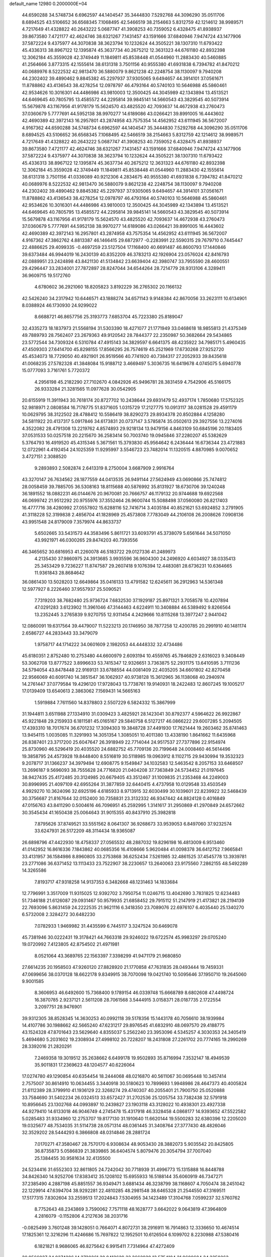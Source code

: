 default_name                                                                    
12980  0.2000000E+04
  44.6590288  34.5748734   6.6962597  44.1404547  35.3444830   7.5292768
  44.3096290  35.0511706   8.6894525  43.5106652  36.6568345   7.1068495
  42.5466519  38.2154663   5.8312759  42.1214612  38.9989571   4.7217649
  41.4328822  40.2643222   5.0687747  41.3908253  40.7359052   6.4328475
  41.8938937  39.8673580   7.4721177  42.4624746  38.6321267   7.1431457
  43.1591666  37.6840946   7.9474724  43.1477906  37.5872224   9.4375977
  44.3070838  38.3623794  10.1232624  44.3505221  38.1307310  11.6793422
  45.4336313  38.8967122  12.1395874  45.3637734  40.2675212  12.3631323
  44.6761180  42.8932398  12.3062184  45.3559028  42.3749449  11.1849811
  45.8538448  41.0544960  11.2883430  40.5460885  41.2564666   3.8773315
  42.1555614  38.6131318   3.7501156  40.9555380  41.6931838   6.7394782
  41.8470212  40.0689976   8.5222532  42.9813470  36.5880079   9.8621238
  42.2248754  38.1130097   9.7940208  44.2302402  39.4890462   9.8845382
  45.2297937  37.9305065   9.6494657  44.3914101  37.0561671  11.8788862
  43.4136543  38.4278254  12.0978797  46.4793164  40.5740103  10.5646988
  45.5860461  42.9534626  10.3016301  44.4486986  43.9810003  12.3500425
  44.3045989  42.1343894  13.4513521  44.6469645  40.7805795  13.4585572
  44.2295814  39.9845141  14.5660543  43.3829545  40.5073914  15.5679878
  43.1167956  41.9178179  15.5624570  43.4825520  42.7093637  14.4672938
  43.2760473  37.0360679   5.7777691  44.5952138  38.9970277  14.6189086
  43.0266421  39.8991005  16.4443602  42.4690389  42.3972143  16.2957801
  43.2874958  43.7575354  14.4562952  43.6111945  36.5672007   4.9167362
  44.6590288  34.5748734   6.6962597  44.1404547  35.3444830   7.5292768
  44.3096290  35.0511706   8.6894525  43.5106652  36.6568345   7.1068495
  42.5466519  38.2154663   5.8312759  42.1214612  38.9989571   4.7217649
  41.4328822  40.2643222   5.0687747  41.3908253  40.7359052   6.4328475
  41.8938937  39.8673580   7.4721177  42.4624746  38.6321267   7.1431457
  43.1591666  37.6840946   7.9474724  43.1477906  37.5872224   9.4375977
  44.3070838  38.3623794  10.1232624  44.3505221  38.1307310  11.6793422
  45.4336313  38.8967122  12.1395874  45.3637734  40.2675212  12.3631323
  44.6761180  42.8932398  12.3062184  45.3559028  42.3749449  11.1849811
  45.8538448  41.0544960  11.2883430  42.1555614  38.6131318   3.7501156
  41.0336089  40.9212306   4.2834675  40.9555380  41.6931838   6.7394782
  41.8470212  40.0689976   8.5222532  42.9813470  36.5880079   9.8621238
  42.2248754  38.1130097   9.7940208  44.2302402  39.4890462   9.8845382
  45.2297937  37.9305065   9.6494657  44.3914101  37.0561671  11.8788862
  43.4136543  38.4278254  12.0978797  46.4793164  40.5740103  10.5646988
  45.5860461  42.9534626  10.3016301  44.4486986  43.9810003  12.3500425
  44.3045989  42.1343894  13.4513521  44.6469645  40.7805795  13.4585572
  44.2295814  39.9845141  14.5660543  43.3829545  40.5073914  15.5679878
  43.1167956  41.9178179  15.5624570  43.4825520  42.7093637  14.4672938
  43.2760473  37.0360679   5.7777691  44.5952138  38.9970277  14.6189086
  43.0266421  39.8991005  16.4443602  42.4690389  42.3972143  16.2957801
  43.2874958  43.7575354  14.4562952  43.6111945  36.5672007   4.9167362
  47.3862762   4.8813387  46.1466415  29.6872977  -0.2283991  22.5590315
  29.7679710   0.7445447  22.4886625  29.4099335  -0.4697259  23.5127504
  17.1168400  40.6691487  46.8600793  17.1440846  39.6373484  46.9944019
  16.2430139  40.8352209  46.3783213  42.1926904  23.0576024  42.8416793
  42.0889951  23.2424898  43.8421130  41.5134842  23.6639404  42.3980747
  33.7955590  28.4600551  29.4296447  33.2834001  27.7872897  28.8247044
  34.6544264  28.7214779  28.9313106   4.3289411  36.9609715  19.5172760
   4.6780602  36.2921060  18.8205823   3.8192229  36.2765302  20.1166132
  42.5426240  34.2317942  10.6446571  43.1888274  34.6571143   9.9148384
  42.8670056  33.2623111  10.6134901   8.0388924  46.1730930  24.9299022
   8.6688721  46.8657756  25.3193773   7.6853704  45.7223380  25.8189047
  32.4335273  18.1837973  21.5568194  31.5303390  18.4271077  21.1771949
  33.0468618  18.9855813  21.4375349  49.7889793  28.7562407  23.2679363
  49.9120542  28.7844377  22.2350987  50.3682664  29.5434865  23.5772544
  34.7309324   6.5310784  47.4915143  34.3829597   6.6641375  48.4235922
  34.7985171   5.4960435  47.4509303  27.6414700  45.8298155  17.8566295
  26.7574619  45.2521969  17.6730268  27.9252720  45.4534073  18.7729050
  40.4921901  26.9519566  40.7741920  40.7384317  27.2052933  39.8435618
  41.0068235  27.5782328  41.3848084  15.9188712   3.4669497   5.3036735
  16.6419678   4.0745075   5.6940778  15.0777093   3.7161761   5.7720372
   4.2956198  45.2182290  27.7102670   4.0842926  45.9496781  28.3831459
   4.7542906  45.5166175  26.9333284  21.3281565  11.0977628  30.0542905
  20.6155919  11.3911943  30.7618174  20.8727702  10.2438644  29.6931479
  52.4937174   1.7850680  17.5752325  52.9818971   2.0808584  16.7178775
  51.8371605   1.0315729  17.2127775  10.0913117  38.0281528  29.4591179
  10.0629795  38.3122502  28.4788412  10.5586419  38.8290273  29.8934378
  20.8502884   4.1258280  34.5811922  20.4137317   5.0917846  34.6173831
  20.0737147   3.5785874  35.0502613  29.3927556  13.2274016   4.3522082
  28.4791308  13.2219762   4.8574893  29.9218134  13.9479156   4.8463109
  50.6845196  20.1183405  37.0531533  50.0257518  20.2215670  36.2583414
  50.7003740  19.0945846  37.2280207  45.5382629   5.3764793  16.4919520
  45.4315346   5.3671561  15.3793830  45.9564642   6.2436444  16.6736344
  23.4721883  12.0722961   4.4192454  24.1025359  11.9295997   3.5546723
  23.7482014  11.1320515   4.8870985   9.0070652   3.4727151   2.3088520
   9.2893893   2.5082874   2.6413319   8.2750004   3.6687909   2.9916764
  43.3270147  26.7634562  28.1877559  44.0413535  26.9491144  27.5624949
  43.0690866  25.7474812  28.0058459  39.7885705  36.5308163  18.8115688
  40.5876992  35.8131927  18.6730706  39.1240248  36.1891552  18.0882231
  46.0144676  20.9670081  20.7666757  46.1179132  20.9744688  19.6922568
  46.0699742  21.9512292  20.9755976  37.3552464  26.9600744  15.5088498
  37.0560080  26.8217403  16.4777716  38.4280992  27.0557802  15.6288116
  52.7416714   3.4035184  40.8521621  53.6924852   3.2791905  41.3118228
  52.3199838   2.4856704  41.1828969  25.4573808   7.7783049  44.2106108
  26.2008626   7.0908136  43.9951548  24.8179009   7.3579974  44.8633737
   5.6502665  33.5431573  44.3583496   5.8611721  33.6093791  45.3738079
   5.6561644  34.5071050  43.9921971  46.0300265  29.8474203  40.7393556
  46.3465652  30.6816953  41.2260078  46.5183722  29.0127336  41.2489973
   4.2135430  37.9860975  24.3913685   3.9935596  36.9604300  24.2496920
   4.6034927  38.0335413  25.3453429   9.7236227  11.8747587  29.2607418
   9.1076394  12.4483081  28.6736231  10.6364665  11.9361843  28.8684642
  36.0861430  13.5028203  12.6649864  35.0416133  13.4791582  12.6245611
  36.2912963  14.5361348  12.5977927   8.2226460  37.9557937  25.5090521
   7.7319203  38.7682480  25.9736724   7.6832530  37.1929187  25.8971321
   3.7058578  10.4207894  47.0291283   3.6123902  11.3961046  47.3144463
   4.6224911  10.3408884  46.5389492   9.8266564  13.2352445   3.2765839
   9.9270755  12.9311454   4.2429666  10.8115268  13.3977247   2.9441042
  12.0860091  19.6317564  39.4479007  11.5223213  20.1746950  38.7877258
  12.4200785  20.2991910  40.1481174   2.6586727  44.2833443  33.3479079
   1.9758717  44.1714222  34.0601609   2.1982053  44.4448332  32.4734486
  45.6180351   2.8752480  10.2753480  44.6600979   2.6093194  10.4559765
  45.7846829   2.6316023   9.3408449  53.3062708  13.8777522   3.8996633
  53.7415347  12.9326651   3.7363875  52.2931175  13.6410595   3.7111236
  34.5794054  43.8478448  22.9169131  33.6788554  44.0081409  22.4035205
  34.6601802  42.8270458  22.9566069  40.6091740  14.3851547  36.1062937
  40.9738128  15.3612965  36.1138068  40.2940974  14.2761447  37.0779584
  19.4296120  17.9728043  13.7738761  19.9140931  18.2422483  12.8607245
  19.1005217  17.0139409  13.6540613   2.3863062   7.1569431  14.5665163
   1.5919884   7.7611560  14.8378803   2.5507229   6.5824332  15.3867999
  31.1944811   3.6511988  27.1334910  31.0309423   3.4825921  28.1423041
  30.8792377   4.5964622  26.9922867  45.9221848  29.2159933   6.1811581
  45.0165167  29.5840758   6.5127217  46.0866222  29.6007285   5.2094505
  17.4393310  18.7017674  36.6701232  17.3094303  19.3848728  37.4491930
  17.7621444  19.2603462  35.8741463  13.9454115   1.0035085  11.3291993
  14.3051354   1.3085051  10.4011380  13.4338190   1.8641662  11.6435968
  26.8387401  23.3717200  25.6047647  26.3918949  22.7714044  24.9517537
  27.7377896  22.9154974  25.8730960  46.5296419  20.4035520  24.6882752
  45.7709136  20.7199648  24.0008460  46.5614496  19.3858795  24.4573928
  19.8448400   8.5516819  30.5118985  19.0963912   8.1102715  29.9430994
  19.3532323   9.2078717  31.1366237  34.3979494  12.6908775   9.1549847
  34.1032583  12.5463542   8.2057153  33.6468507  13.2696187   9.5696093
  38.7555628  24.7716820  21.0404208  37.7363849  24.5734452  21.0197645
  38.9427435  25.4172485  20.3124985  20.6679405  43.3512467  31.1009835
  21.2353468  44.2249003  30.8996995  21.4097109  42.6955264  31.3877859
  32.6440415   4.4737958  10.0129548  33.4503549   4.9929270  10.3624096
  32.6925196   4.6185933   8.9713915  32.6030499  30.1039601  22.8239922
  32.5468439  30.3756687  21.8167644  32.0152400  30.7358831  23.3132332
  46.9347442  44.8824128   0.4016849  47.0156763  43.8411290   0.5004616
  46.7096951  45.2592995   1.3141617  31.2950869  41.2970849  24.6572662
  30.3545434  41.1650438  25.0064643  31.9015355  40.8437910  25.3982818
   7.8795626  37.8749521  33.5551562   8.0641307  36.9268673  33.9539053
   6.8497060  37.9232574  33.6247931  26.5172209  48.3114434  18.9365087
  26.6898796  47.4422930  18.4758337  27.0565532  48.2887032  19.8296198
  16.4813009   6.9513460  41.0142952  16.8616336   7.1843862  40.0685356
  16.4108666   5.9620484  41.0098378  36.6412752   7.9665841  33.4131957
  36.1584986   8.8960805  33.2753868  36.6252434   7.5261985  32.4861525
  37.4545778  13.3939781  23.2771086  36.6371452  13.1113433  23.7522907
  38.2230657  13.2640063  23.9175560   7.2862155  48.5492289  14.3265586
   7.8193717  47.9318258  14.9137353   6.3482668  48.1231463  14.1833684
  12.7796991   3.3517009  11.9315025  12.9392702   3.7950754  11.0246715
  13.4042690   3.7831825  12.6234483  51.7346188  21.6126087  29.0931467
  50.9579935  21.6858452  29.7915112  51.2147919  21.4173821  28.2194139
  22.7693096   5.8631459  24.2222535  21.9621116   6.3418350  23.7089076
  22.6976107   6.4035440  25.1340270   6.5732008   2.3284272  30.6482230
   7.0782933   1.9469982  31.4435599   6.7445117   3.3247524  30.6469078
  45.7381946  30.0222431  19.3178421  44.7663318  29.9246022  19.6722574
  45.9983297  29.0705240  19.0720992   7.4123805  42.8754502  21.4971981
   8.0521064  43.3689765  22.1563397   7.3398299  41.9471179  21.9680850
  27.6614235  20.1958503  47.9260120  27.8828920  21.1770858  47.7631835
  28.0493444  19.7459331  47.0699656  38.0370128  18.6622178   9.8349915
  38.7070098  19.0421740  10.5095646  37.1950710  19.2645060   9.9001585
   8.3606953  46.6492600  15.7368400   9.1789154  46.0339748  15.6668789
   8.6802608  47.4498724  16.3870785   2.9237121   2.5611208  28.7061568
   3.5444915   3.0158371  28.0187735   2.1722554   3.2097751  28.9476901
  39.9312305  38.8528345  14.3630253  40.0992118  39.5178356  15.1443178
  40.7056610  38.1939984  14.4107786  30.1988662  42.5665240  47.6231217
  29.8976545  41.6832910  48.0697570  29.4188775  43.1524328  47.8701643
  23.5629640   4.8355037   5.2562240  23.3953096   4.5345257   4.3030353
  24.3405419   5.4694680   5.2031602  19.2308934  27.4998102  20.7228207
  18.2431808  27.2261702  20.7774165  19.2990269  28.3392016  21.2820291
   7.2469358  19.3019512  35.2638662   6.6499178  19.9502893  35.8716994
   7.3532147  18.4949539  35.9011831  17.2369623  48.1204577  40.6226064
  17.0274780  49.1290854  40.6354454  18.2444068  48.0216870  40.5611067
  30.0695448  10.3457414   2.7575007  30.8614910  10.0634455   3.3440918
  30.5180623  10.7899693   1.9948986  28.4647373  40.4005824  21.6112389
  28.3799910  41.1936129  22.3268274  29.4740307  40.2055401  21.7900750
  25.0520888  33.7584690  31.5402234  26.0324513  33.6572427  31.2702536
  25.1205754  33.7382438  32.5791918  10.8956645  23.1302768  44.0993897
  10.2439827  23.1903118  43.3128022  10.4938301  23.4927338  44.9279410
  14.6133018  46.9046749   4.2745478  15.4317918  46.3328458   4.0868177
  14.9393652  47.5522582   5.0285483  31.9334960  12.2753707  19.8177130
  31.1910640  11.6620144  19.5500283  32.6380396  12.2205020  19.0325677
  48.7534035  31.5114738  28.0571314  48.0361445  31.3408764  27.3777430
  48.4826046  32.3529202  28.5444293   6.3866808  48.0314846  28.2881724
   7.0170271  47.3580467  28.7570170   6.9308634  48.9053430  28.3882073
   5.9035542  20.8425805  36.8735873   5.0586839  21.3839865  36.6404574
   5.8079476  20.3054794  37.7007040  25.1384455  30.9581634  32.4135500
  24.5234416  31.6552303  32.8611805  24.7242042  30.7718939  31.4996773
  15.1315888  16.8448788  34.8426340  14.9252706  17.8383412  35.1208102
  15.6955933  16.5188144  35.6060919  46.7347271  37.2385490   4.2887198
  45.8851557  36.9349471   3.6881434  46.3238799  38.1168607   4.7050474
  38.2451042  22.1229914  47.6394704  38.9292281  22.4810285  48.2981548
  38.6465328  21.2544550  47.3169511  17.5177315   7.8302604  33.2559513
  17.2024843   7.5304955  34.1423489  17.3104768   7.0599237  32.5760762
   8.7752643  48.2343869   3.7590062   7.7571118  48.1628777   3.6642022
   9.0643819  47.3964809   4.2816079  -0.1152806   4.2127636  38.2031716
  -0.0825499   3.7601248  39.1428051   0.7664071   4.8072731  38.2916911
  16.7914863  12.3336650  10.4674514  17.1825361  12.3216296  11.4246686
  15.7697822  12.1952501  10.6126504   6.1099702   8.2230988  47.5380416
   6.1821821   8.9686065  46.8275642   6.9915411   7.7314964  47.4272409
  30.9566037  34.0374286  14.3730261  30.8413629  33.3662938  13.5754104
  31.9600684  34.3350263  14.2326628  41.8591141  24.5869332  36.0838109
  41.6634976  24.1919270  35.1395086  41.8445499  25.5728287  35.9499618
  32.2760006  38.2890770  11.6024344  31.7596948  38.9183465  10.9644629
  33.1194128  38.1046503  11.0886168  29.1346104   7.3798388   1.2389270
  29.3288918   6.4103210   1.4748186  30.0246363   7.8708299   1.3559493
  29.8555285  47.9825333   5.4289128  29.0625424  48.1133242   6.1355182
  29.3967045  48.4336191   4.6167213  24.3868612  18.5086464  26.6143229
  23.5157850  17.9977108  26.7106526  24.8665530  18.0788828  27.5204917
   0.2972173  14.7362484  24.3329555   0.9520073  15.2606955  23.8179426
   0.6423564  14.7830150  25.3112752  11.5107855  14.8685159  28.8548152
  12.4302484  15.1288653  29.2811578  11.6803590  13.8500013  28.6370636
  42.1831605  30.5957440  30.6169976  41.9201985  30.3682195  31.5704999
  41.9252977  29.6548504  30.1117283  22.2433061  11.4607489  43.2358020
  22.0753488  10.5647444  43.5649118  22.0686994  12.0901106  44.1086384
  41.6787172  27.0197282  44.6390806  41.6008027  27.6780278  43.8360878
  42.7004613  26.8367209  44.6926785  22.6618767  29.7403179  16.6365973
  22.3274903  30.2249028  17.4389304  22.6875836  28.7700691  16.9174683
  36.4692489  48.5731543  19.9602868  35.8112414  47.8223605  19.7153963
  36.5701120  49.0968221  19.0445836  11.6001123  23.0161002  24.7044871
  12.5119941  22.6619875  24.5036659  11.1452543  22.2649392  25.2545585
  14.9718271  13.3156299  19.3031807  14.8047055  13.7022106  18.3357187
  14.1691946  13.6248121  19.8224986  15.3482911   9.7596181  47.2613246
  16.0036833   9.4565853  46.5741447  14.5340024   9.1935372  47.0585703
  21.6793067  40.9894884  11.1406639  22.4615844  41.6732113  10.9415665
  22.0912024  40.1662883  10.7274659  52.3684147  36.3319896  40.8997793
  52.5139839  35.4302811  40.4861225  51.8371108  36.9007305  40.1731329
  16.1182142  45.9383175   7.0479076  16.0692211  45.4940742   6.1416731
  16.1724469  46.9635521   6.8578803  30.6393259   3.5544757  35.5910245
  29.6565414   3.7663008  35.7255198  30.6423980   2.4666231  35.7204016
  19.1246008  20.2041076  40.5455927  20.0084823  20.7206540  40.6060566
  19.1256257  19.5797686  41.2998266   0.9693102  28.6046378  35.6066802
   1.2465418  27.6134114  35.3922745   1.3447013  29.1308148  34.8505732
  38.8778661  11.4808247  36.4069749  39.8989552  11.5481427  36.3954485
  38.6152752  11.4888636  35.4377076  31.8621671  42.1508897  31.0546027
  32.5556198  42.7426200  30.5686813  30.9960066  42.4528321  30.5709410
  21.0376263   7.3574085  22.7380527  20.9966151   7.1606950  21.7378018
  21.1668016   8.3966426  22.7581345   3.2328003  44.1336902  22.0195278
   2.9359727  43.4569298  21.3216420   3.0783422  45.0546524  21.6413519
  15.7825659  26.0562361  43.5855812  15.8855555  27.0466049  43.5018956
  14.7842737  25.8911198  43.6801440  31.1126994  15.8766442  11.3620444
  30.1616217  15.9842045  10.9505549  31.1117033  16.3154872  12.2822908
  25.4627417  28.1505398   3.4707518  24.5047089  27.8494984   3.4640293
  25.7347772  28.1477831   2.4971931  10.8478181  28.9189505  27.2084340
  10.7752086  29.2942970  28.1588356   9.9675025  28.4185740  27.0627548
  20.6140020  12.7294326   1.6622971  20.8698520  12.8773001   2.6302958
  19.6014206  12.4910641   1.7464049  48.8844758  21.9165356   6.2181033
  49.4431834  21.5064060   6.9816427  48.5128536  22.7727805   6.7053097
   5.6647333  18.4072722   5.1660782   5.0860739  17.7370704   5.7589089
   4.9132775  18.7543750   4.5060135  47.0150473  17.9541803  14.5950343
  46.6801614  17.8722679  13.6385508  47.9037888  17.5157707  14.5464952
  28.6107093  28.1580604  29.3472338  28.9098333  27.1709902  29.1712596
  29.1061692  28.7270129  28.6630596  32.5998288  35.7810439   2.2084952
  32.7511323  34.9532267   2.8993396  31.5970133  35.8882212   2.2039656
  22.1486362  40.7623187  27.3549659  21.7559448  40.0067868  27.9314617
  22.2523010  40.2854520  26.4536862   7.8739505  32.2497095  43.6891383
   7.9408954  31.2115151  43.7012949   6.8960732  32.4111744  43.8097321
  50.3181552  42.1245977   9.4733509  50.5383626  42.6278054  10.3661971
  50.1144896  41.1840061   9.8465118  17.3904413   3.7187326  29.9137181
  17.0241416   2.9565092  29.3088105  17.9130171   4.2974111  29.3039936
  48.0783314   7.1367516  46.1956975  48.7059201   7.6744726  46.7388417
  47.8491618   7.6875557  45.3960635  52.1635740  26.8019618   9.2673201
  51.3249457  27.2762707   9.6139225  51.8222793  26.0758706   8.6573601
  36.9507730  19.6212154   3.6418049  36.6446882  19.3379259   4.5723355
  37.8269136  19.0963598   3.4819533  13.8945980  42.8826857  21.1370049
  13.9619023  43.5289421  21.9314138  13.2637632  43.3225099  20.4748997
  38.4071585  22.2064966  10.9794673  38.6281915  23.1359378  10.8314745
  38.1812464  22.1762028  12.0050507   2.2114094  15.6881257  30.5138844
   2.8853210  16.0857437  29.8126379   1.9616900  16.4555575  31.1438578
  18.0486037  41.1197054   1.7791658  18.0041970  41.0163613   0.7587114
  19.0607129  41.3937572   1.9104935  34.1276200  44.3829552  34.2455798
  33.8092894  43.3714413  34.0212124  34.3373989  44.2356780  35.2393200
  15.2460069  24.9654787  32.9193588  14.2917038  24.7790417  32.7046183
  15.2208030  25.3950137  33.8358203  15.0755859  13.9446500  42.4844484
  14.5348692  13.7473783  43.3115833  14.3787292  14.3226702  41.8465626
   1.6695891  11.7088800  33.3673539   2.5637512  12.2327804  33.2598164
   1.6624733  11.1118640  32.5261354  26.4285717  26.5659045   5.3704971
  26.2742761  27.2822064   6.0835065  26.2435475  26.9250081   4.4493807
   5.6957509  21.8656601  24.1021250   6.4130639  21.3656591  23.6360202
   5.7634373  21.7825723  25.1036486   2.9451485  21.8837294  23.7591852
   4.0014135  21.9697429  23.8845194   2.5400174  22.4278852  24.5429691
  35.9295649  36.7154200   4.5575444  36.8232802  36.8799470   4.0662406
  35.7888252  35.6848026   4.5058821  47.2189620  31.8579899  42.2016456
  48.1666224  31.7761925  42.6120662  47.1122324  32.8551668  41.8647505
  23.6845980  26.2969129  11.1880446  24.0601689  26.5214815  12.0846485
  22.6741434  26.5650108  11.2335926  10.5122069  26.7191850  33.5747797
  10.7516948  26.3612161  34.5066347   9.4707635  26.7128081  33.5658680
  22.1771682  44.5021686  25.5252470  22.1114328  45.5695861  25.3141208
  23.1889698  44.4206900  25.7871767  47.4596165  21.0585700  40.3765829
  46.7384949  21.7677448  39.9443535  48.1136523  21.6676577  40.8751420
  15.7892032  28.6862870  43.9528810  15.1512938  29.0669502  44.6478230
  16.6465010  29.1556877  44.0782908  16.3081162  23.3232972  12.1410384
  15.5014337  22.7429732  12.3307226  16.7485699  22.6520836  11.4320932
  39.0108343  33.1308590  18.2194235  39.8558141  33.7152265  18.1815918
  38.2971733  33.6821534  18.6601062  33.9459016  25.8379067  26.3352516
  33.5972674  25.2297453  25.5475474  34.8141842  26.2191467  25.9200792
   5.8414578  25.5330596  46.8082058   6.3146818  26.2702341  46.3327813
   6.4636598  24.7437817  46.7926407  24.6304526  44.8332091  44.9011162
  24.9441472  44.6621410  43.9519167  23.8401999  45.4011062  44.7980407
  21.4929452  38.5756442   1.9045069  21.4794214  39.4118458   2.5566898
  22.4445021  38.2335564   2.0402797  10.2210290   7.2741343  44.2080546
  10.0200691   7.6484625  43.2616293  10.3911635   8.0870951  44.8571707
  37.0863380   4.6975176  30.7698575  36.9790312   4.3892456  29.8116222
  38.0567867   4.4496226  30.9999074  41.1306650   3.7438895   0.8578135
  40.7974789   3.6287586  -0.0539817  41.2799089   2.8856326   1.2875316
  31.2295354  38.4136033  27.3223878  31.8706046  39.1875474  27.1983520
  30.5407604  38.4328198  26.5914199  10.4100749   9.2212268   5.8816762
  11.2501877   8.6601036   6.1102587   9.6276897   8.5799323   5.8942608
  40.2149698  29.0300155  14.1664506  39.9579015  28.1027865  14.5358743
  39.4829228  29.2769440  13.4965715  34.9562411   4.0300098   0.2440978
  35.3423216   3.0767531   0.1170695  35.5220898   4.5923408   0.9197545
   7.6491597  27.7830829  21.3939208   7.8375150  26.7828332  21.3271021
   7.4270817  28.0126144  22.3885568  24.9750948  47.0537708  12.7412220
  24.0202906  47.4551374  13.0040188  24.7913115  46.0599209  12.6816319
   1.2432555  14.1685112  39.3667275   1.4179538  14.5347609  40.3821196
   0.5702634  13.4211223  39.6292196  37.7641819  26.2831219  40.6155124
  37.2376936  26.9092252  41.2366387  38.7035425  26.3047108  40.9411131
  23.9052874  44.0071824  30.3847049  23.6104134  44.6110021  29.6811168
  23.6862667  44.3419673  31.3000234  15.7332198  33.0629151   4.5734247
  16.0091160  34.0584368   4.5125423  16.6407613  32.5751129   4.5570824
  37.3111594  15.9368991  43.7486695  36.8539657  15.2157062  43.1735810
  38.3130345  15.7879770  43.4912253  26.5724346   2.1187081  35.1889339
  26.8905017   3.0693895  35.4183827  27.4358503   1.6230532  34.9721786
  12.7206383  31.3313035  28.5886015  13.1545157  30.8366748  29.3618509
  12.7431979  30.6787119  27.7944536   1.3610713  48.9657376  21.3426778
   1.3273252  47.9400475  21.2733622   1.7954364  49.2681322  20.5054901
  14.8157655  43.2085341  11.6667052  14.3147254  42.3985189  12.1131220
  14.1200584  43.9634242  11.7574239   0.6723185  25.2884243  46.9128640
   0.7428332  24.4951542  47.5817372  -0.1443282  25.0650815  46.4073037
  11.2854441   8.7620307  32.5422499  11.1178519   9.1721366  33.4932910
  12.0361340   9.3883910  32.1968408  29.9569744   7.4784505  16.6285257
  30.6783327   6.7506237  16.8987791  30.3885056   8.3687643  16.7678087
  13.2775483   1.3128705  16.9710431  13.6916912   0.5480444  17.5146737
  13.1657758   2.0244441  17.7242810   0.7278737   8.1054671  40.9617204
   1.1007209   9.0412393  40.9538009   0.6937906   7.7736380  40.0094821
  24.3859747  32.9255822   3.9688186  24.4559647  31.9278855   4.2284534
  23.4228132  33.2152561   4.2515109  28.5070889  46.9299771  15.6422892
  27.8020985  47.4173271  15.0448678  27.9925423  46.5586979  16.4791796
  50.4293409  47.6476864  39.2126667  51.3246515  47.3969806  39.5260402
  49.7521052  47.4840323  39.9170535  23.7040598  14.5532507   8.2490964
  23.6718130  14.7643417   7.2432358  23.4288226  13.5560965   8.2025800
  45.4335937  48.3327003   3.5786104  44.5573404  48.8474097   3.7795234
  46.0579075  49.1531207   3.3942561  29.3562912  10.9773673  46.1999364
  28.5647044  10.6565169  45.6479060  29.9857530  11.3401459  45.4957709
   9.9137607   3.3897411  31.1284148  10.2808385   2.3998334  31.1874951
  10.6229122   3.8039611  30.4628814  10.7001723  35.0403981   5.3234421
  11.5154788  34.4376345   5.1385719  10.6879881  35.2319115   6.3447576
  28.1936418  30.9669357  45.1982402  28.1482497  30.5018148  44.2686418
  28.4615772  31.9264608  44.9742562  32.6180244  19.9532427   8.0567274
  32.7210401  20.9611903   7.8735433  31.8257866  19.9639788   8.7225477
  10.3684677  47.8549300  25.6089800  11.2522584  47.6040625  25.1775907
  10.4752891  47.8523819  26.6040168   5.7042810   6.2900120   9.4372647
   6.0624811   6.0736959  10.3685998   6.5169180   6.5016459   8.9051232
  19.9448138  44.1867619  35.5713638  19.6683253  44.2382345  34.5156227
  19.0399706  44.3936227  35.9859281  31.0754859  12.0913839  44.4207605
  31.0478465  12.5807991  43.5065262  32.0838131  12.2223431  44.6562081
  46.9596598  47.4316413  36.7795740  46.5091542  48.2382346  37.2843964
  47.8595389  47.8509045  36.4879675  12.1247822  11.1024469   6.7667032
  13.0187296  11.1618057   6.2997122  11.5516659  10.4660902   6.2109236
  51.9634774  28.9963367  28.4652079  52.4623466  28.1223625  28.2649487
  51.4321151  29.2109778  27.5780042  48.6216200  29.3227888  44.0159683
  48.7084465  28.7103718  43.1654183  49.1900165  30.1626421  43.7322492
  13.8304227  16.5973662  45.1838063  14.4174735  16.7169101  46.0829714
  14.1368817  17.4554349  44.6987133  32.3822138  25.0055334   9.2981733
  31.7249451  25.3410744   9.9059122  33.3040227  25.0103173   9.7474819
   4.4567850  12.8905605  -0.0794547   4.6264774  13.2516890   0.9141403
   5.3861972  12.5075970  -0.3737358  20.9456020   6.8636967  20.1195188
  21.9466471   6.7412383  20.0178607  20.7067685   7.3911040  19.2040500
  19.9682173  33.3876005  25.1604054  19.4493295  34.1346670  24.6337916
  20.8267951  33.8177049  25.3793280   5.4261430   0.6684931  46.7900850
   4.9013203  -0.0229906  46.1504957   4.8895260   1.5484066  46.4978799
   0.7698553  14.8806518  13.6182335   1.4367508  15.6821992  13.7438604
   1.1974775  14.3056973  12.8976412  44.1722750  46.3457735  15.0783117
  44.6844532  46.6520923  15.9020871  44.7856912  45.6028125  14.6750682
  41.3667155  43.2405188   1.4039951  41.5547535  43.3045036   0.3868921
  42.2228312  43.0153183   1.8468474  45.8465351  11.7514658  18.7425360
  45.2419614  12.3337118  19.3517194  46.7560938  12.2069736  18.7827655
   6.6368970  37.7110711  21.1317313   7.3460745  37.4033872  20.3828904
   5.7307914  37.3993600  20.7176745  32.8896038  36.0700334  22.7183945
  33.9114989  35.8138696  22.7928205  32.4642077  35.6733284  23.5529546
  20.2480900  37.0609299  21.2205443  20.8002658  36.8222377  20.3540859
  19.5215470  36.3355647  21.1778229  52.4962237  36.4719393  25.9100659
  52.2931581  36.4576220  24.9018740  52.1159012  37.3570995  26.2599440
  26.4695165   4.5601647  41.4027299  25.5462704   4.9105491  41.6760082
  27.1019059   5.3434569  41.6119104  42.9094296  21.0700930  38.9092603
  43.0454997  22.0207385  38.5259171  42.5823379  20.5207151  38.0751756
  16.3000092  31.1386676  13.1452590  17.1287551  31.1323560  12.5347534
  16.5079503  30.4828176  13.8486211   5.9328984   8.9288185  41.8419484
   5.2401874   8.7748060  41.0723976   5.7484049   8.1049878  42.4256488
  40.6943661  30.5242931   8.0384546  40.3125686  29.9291516   7.3247876
  39.9625848  31.1824809   8.2819938  25.1115015  13.9098443  32.1691361
  24.8409701  13.1782057  31.5005069  25.5306267  13.3771718  32.9274060
   5.3533943  16.3353387   1.2332640   5.1958234  15.3484236   1.4986265
   4.3762240  16.7175327   1.1463135  38.4360773  27.2901637  25.3518066
  38.0850047  28.2836456  25.2513472  38.9923243  27.3676029  26.1729871
   1.4400398  35.4323862   9.9705113   0.8102898  35.8092058   9.1780939
   2.2170941  36.1299511   9.9324562  19.7513911  12.8488631  31.3361500
  20.0428184  12.7612795  32.3105926  20.5272682  13.3454481  30.8586843
  39.4707357   3.6482135  31.5716400  40.3352586   4.0159372  31.2360319
  39.4147420   2.6697159  31.1625230  49.9080853  39.6586587   9.9793191
  50.0635500  38.8994034  10.6408236  49.3228810  39.3878648   9.2582567
  50.2629312  42.4204322  24.6982170  51.0979324  42.7542948  24.1759776
  50.6134775  41.9493781  25.5228785  28.3046513  48.7581892   3.4108751
  27.9714481  49.0597308   2.5005025  27.4433858  48.6442499   3.9875150
  44.8112477  13.6142460  34.4189739  44.1795485  14.2682199  33.9279104
  44.4226341  12.6570936  34.2123457  32.5363687   1.6407272  10.2330706
  32.6158717   1.2916633  11.1799044  32.4427080   2.6668053  10.3235180
   9.1654503   3.3108879   9.8527447   9.8587975   2.6931259  10.2469740
   9.7403539   4.0346231   9.3077186  38.2631762  15.2357115  39.2867469
  39.1735029  14.7331837  39.1905730  38.4717262  16.1330452  38.7690666
   7.5909037   3.6702916  22.1079222   7.7861394   4.3879357  21.4608847
   8.5240967   3.3196023  22.4332991   1.2423029  25.3551291  33.7512128
   0.9580345  26.0171905  32.9868641   0.5410167  25.5455211  34.4840511
  51.9638932  38.3762168   2.4511822  51.9330792  38.1454257   3.4541028
  52.1556064  39.3546492   2.4174822  19.9808775  14.5589949  11.7245399
  19.4383199  14.9531433  10.9379188  20.8612474  15.1075376  11.6199157
  21.2157353  48.5660445  43.1614473  20.5452880  49.0253568  43.7966110
  21.5769688  49.3860867  42.6340731  29.5930796  43.4524710  44.9868413
  29.8424076  43.1682541  45.9026551  28.8369842  44.2078743  45.1368559
   8.4499829  35.4759892  43.3326506   7.5424109  35.9501373  43.2160550
   8.5852586  34.9717264  42.4552757  22.8559422   1.5958817  15.4922494
  23.3975755   1.5077717  16.3823114  22.6461669   2.6288550  15.4848733
  21.3998502   3.8429024  40.6587477  20.8166874   4.2873349  41.3856654
  20.8798425   4.1446158  39.8200986  51.1992940  41.4470700  27.1709697
  52.1175012  41.8168254  27.4396459  51.1515823  40.5566566  27.6018801
  10.3921934  34.8044090  22.2329912  11.0826412  34.8218766  21.4952807
  10.3310945  35.7710360  22.5617047  29.3996189  28.7330743  12.2925050
  29.3958401  28.7005171  13.3498814  28.4202975  28.6929697  12.0897750
  25.6728392  42.3840217   6.1284214  25.1737922  42.5973345   7.0429773
  26.6651461  42.6764889   6.3095354  26.4383199   1.7559824  21.8556595
  27.1420862   1.0557601  21.6616867  25.6568259   1.5641283  21.2053444
  27.7724642   7.5555929  39.1930709  27.0710141   7.5082776  38.4075057
  27.1234137   7.6689669  40.0730773  18.7655526   5.4223937  47.1925424
  19.0208372   4.9234096  48.0674460  18.9561298   6.3609046  47.3015826
   6.0638769  23.9105700  28.4438302   6.7570086  24.3616910  29.0584587
   5.9064564  24.5778199  27.6784102  47.1019152   7.5460665  17.0947652
  47.8377886   7.9546638  17.5679803  47.4622081   7.2722157  16.1409489
  39.0193748   0.9547108   6.0776298  38.9843054   1.8250430   6.6347720
  39.0691802   0.2581183   6.8139796  37.4498197  29.6444715  25.5199832
  36.4587531  29.7559831  25.2860760  37.9342908  30.4996722  25.6535043
  37.9620747   6.4383211  26.3899802  37.9655217   7.4608308  26.0036655
  38.9019664   6.3364686  26.7362140  36.2241518  23.9993521  21.3655885
  35.9199389  23.4164152  22.1419389  35.3343256  24.3384038  20.9373059
   9.9216611   2.6351143  39.6745271   9.7370592   3.4596382  39.0754037
  10.0707386   1.9617981  38.8568268  34.6322421  27.2397122  19.7805982
  35.4890811  26.8688965  19.3363577  34.5911906  28.2117935  19.4971760
  11.9791392  10.6334385  34.7779581  11.2413024  11.2510976  34.2878033
  12.6597549  11.3970421  35.0368769  38.0886899  12.8587827  14.3864092
  37.2826108  13.0650581  13.7547916  38.6040924  13.7480791  14.4411069
  17.2578555   8.8963627  45.6231170  17.0182120   8.2711423  44.8108452
  18.1042744   8.4764177  45.9644752  14.4590647  10.5996277  12.8554039
  13.8098828   9.8194943  12.6857623  14.4455849  11.0948098  11.9658259
  21.1244840  11.1541498  17.2710945  21.2803060  11.4450343  18.2439906
  21.3719199  11.9345088  16.7199996  43.5465020   4.3460238   6.8865099
  42.8692077   4.7235904   6.2679719  42.9167980   3.9320113   7.6338625
   7.4037857  23.7260203  34.3791431   6.6860286  23.3686389  33.6844710
   7.5521529  24.6912345  34.1047346  23.8636384  33.6587419  16.2340946
  24.5673740  33.8011679  15.4393166  24.4385782  33.6851789  17.0749776
  21.6306698  32.0305679  15.4540315  22.3711126  32.7497027  15.7615594
  21.9337874  31.1804775  15.8584287  19.4268932  48.5459101  34.0371545
  18.8062322  47.9625918  34.6654021  20.3717512  48.3604148  34.4946359
  53.1184513   4.1305875  19.6793754  52.4582954   4.1939845  18.9280183
  53.1605148   5.0905389  20.0729350  34.0344255  26.7728158  15.9242418
  34.4229127  27.5900306  16.3878727  34.8734002  26.3266889  15.5127036
  19.6580075   2.5122974  31.0524332  18.9322274   3.1762296  30.8151819
  19.2196791   2.0294903  31.8791099  35.6156572  40.2156603  13.3843522
  36.3046885  39.5064409  13.2846308  34.7382022  39.7895948  13.5197663
  25.3660922  39.6953495  43.5049026  25.7526866  39.1634348  44.2851960
  25.5417088  40.6577849  43.7448933  39.9718733   3.0354774  43.4241335
  39.2884061   3.7556072  43.0097818  40.0344438   2.3926617  42.6010377
  17.6273323  47.1363307  10.8901247  18.2694487  47.1644293  11.6669518
  17.8913897  46.3265411  10.3218055  33.6682778  24.7333709  20.2149343
  33.9923879  25.7114784  19.9813512  32.6541914  24.8831030  20.4234677
   8.8830604   1.4983959  13.4259827   8.4652628   0.6248236  13.8336387
   9.1138613   2.0634613  14.2236725   7.2723324  37.8856645  10.2673778
   7.7247065  38.7519606  10.0173671   8.0162021  37.1707886  10.1199969
  19.3009610  37.0024195  15.2538934  19.7663397  37.6823021  14.6105297
  19.4565330  36.0703705  14.8006267  39.3275706  36.6156851  11.6356232
  39.4317638  35.8595213  10.8850350  39.4901019  37.4409918  11.1171027
   6.8043759  31.5808151  22.6258580   7.0164923  30.7250973  23.1919493
   7.6838633  31.9074421  22.1994264  11.7606627   0.6635339  45.0552230
  12.6993428   0.4428795  45.2782687  11.6997970   1.3843945  44.3115559
  11.8617082  38.4274052   7.9812725  11.0734433  38.9560407   8.2233672
  12.5374181  38.4903728   8.7371786  43.0221674   6.4137359  32.9834347
  42.2894944   6.2813088  33.7188306  43.8779723   6.1513775  33.4035633
   1.1551360  46.2757660  45.3645055   1.8387019  45.5613851  45.4442256
   1.3809137  46.8724609  44.5603293  48.7187437   7.2757379  38.3549656
  49.4293721   8.0121262  38.5709428  49.2214601   6.5908528  37.8279340
  24.9340591  48.0925780  30.7772528  24.4783188  47.2566559  30.3964621
  25.1108865  47.8827851  31.7459905  26.8600483  42.9744502  37.3742298
  26.0717038  42.7432645  36.7461902  26.3898873  43.0824885  38.3015425
  37.6756695  12.1670226   7.3200382  37.5057530  11.8207590   8.2985371
  36.7868468  12.0680254   6.8796937  14.5534045  31.4947682  35.1707939
  13.9723882  32.1595545  35.8211213  15.4073451  31.3795039  35.7394579
  34.1868975  26.0316463  37.2812485  34.9096974  26.7079467  37.0311697
  34.7195787  25.2292115  37.5621576  35.6641911  21.4548227  -0.1869988
  36.6470932  21.5699751  -0.1048445  35.3597790  21.2407439   0.7574740
  32.2788042   7.3447495  24.4765602  31.5749172   7.3818108  23.7076356
  32.8262101   6.4989910  24.2165394  37.7667251   1.9143735  33.2280737
  38.4330383   1.1513646  33.4126077  38.2629558   2.5881840  32.6569050
  40.5435417  11.0027014  22.0187321  40.5951196  10.5717034  21.0710817
  40.6614858  11.9773502  21.9197708  22.0581419  29.6605460  44.4383250
  22.7927148  29.8507388  43.7525617  21.7181463  30.5874975  44.7594995
  27.0719752   7.9480813  23.3154994  27.7820152   7.5589442  23.9177252
  26.3697261   7.1721503  23.2513076  43.1617562   0.3078428  41.9467852
  43.7968257  -0.2978847  42.3760569  43.1175800   0.1840891  40.9750762
  12.9259631  45.4390157  11.2592404  12.4558001  46.2101926  11.8511007
  13.5293746  46.0235653  10.6520917  51.4148016   9.6177628  34.1584824
  51.1088245  10.4284310  34.7772411  50.6362847   9.6828630  33.4445142
  23.3831271  11.1500408  37.0073262  24.4043209  11.2362781  37.2024722
  23.2307838  11.5252273  36.0404626   7.7437057  44.5362208   3.3957939
   8.4586900  44.9128293   4.0625558   8.2213429  43.6718780   3.0386098
  28.8975686  18.7181219  38.6376641  28.2976648  18.1981651  37.9879018
  28.3473153  19.4917951  38.9385395   8.3981228   7.6289595   5.2173798
   8.3821236   6.6171989   5.4121139   7.6133031   7.8144789   4.6379712
  38.6806564  48.3814173  21.3601498  37.6652402  48.4452242  21.1151930
  39.1386170  48.1452546  20.4516611  36.1593144  16.8795729  36.8574906
  36.8257119  16.3254912  36.3070632  35.7810271  16.1488622  37.5058369
   7.7224088  42.4839259  46.3384339   8.2354740  42.6568489  45.5490056
   8.2918683  42.0390304  47.0432807  22.2824911   7.2661848  45.8195945
  22.7156733   7.6812223  46.6303928  22.3176957   6.2921383  45.9876436
  32.6844176  10.2114335   3.7925755  33.2295605   9.9817438   2.9782650
  32.8141639  11.2332213   3.9327356  20.9520227  41.6092439  43.6191768
  20.9268749  40.7539602  44.1235413  20.6767662  42.3802700  44.2133972
  17.9199115  12.8729463  45.2471226  17.0777500  12.7693990  44.7327811
  18.2245112  13.8718399  45.0966754  46.5084197  23.5571034  28.9836956
  46.5184077  23.0498598  29.8877375  46.6279247  22.6886645  28.3327607
  47.5381570   7.3449590  23.3696527  46.9203511   7.4992022  24.1749703
  47.1371581   7.9504021  22.6680556  28.0361243  36.9712050  29.7534974
  28.7992257  37.6770820  29.9383850  27.2431155  37.3961887  30.2856298
   2.7841714  16.0041491  10.1682043   3.7513858  16.3345954  10.1709722
   2.4026082  16.1890125   9.2253468  41.7679706  40.6783507  18.5761432
  41.6966140  40.1055770  17.7872462  40.9402099  40.7858807  19.0894783
  52.7526079  29.7786928  46.7221464  51.7896050  29.3696707  46.5854833
  53.1927583  29.0477018  47.3965191   8.6053686  30.0648965   5.7238523
   7.5936696  29.8616348   5.7140612   8.6456860  30.9849182   6.2193092
  49.6638237  10.5451754  46.8967086  49.7324394   9.7907500  47.5446259
  50.5363039  11.0733719  47.0380111  14.2989552  14.2525160   0.7122774
  14.1929873  13.3411604   0.2082064  15.1405520  14.1184661   1.2751755
  27.6603002  13.5394645  23.0313072  28.3113979  13.7598215  22.2524782
  27.9040576  14.1303452  23.7982183  40.1887367  11.8716870   6.5508453
  40.3927552  11.1518402   5.8551589  39.2060097  11.6639148   6.8087117
   7.7581164   9.1654356  39.8903936   8.1036142  10.1932680  40.1603439
   7.0536435   9.0891405  40.5921659  36.3189182  27.1452779  35.9362469
  37.1060981  27.5895495  36.4525703  36.8473872  26.4573338  35.3577298
  41.3922902   5.5644711  11.9155043  41.7331617   4.6165058  12.1772788
  41.6578868   6.1262498  12.7206000   3.8277004  35.5360136  30.5041179
   3.7686263  34.6710937  31.0117943   3.4431438  36.2250205  31.1687468
  37.5608047  13.6741688  48.2291074  36.9975883  12.9734226  47.7842422
  38.3342793  13.7777535  47.5735917  20.9341818  22.0970029  41.2314187
  20.3359136  22.9290020  41.1607551  21.7748451  22.3988686  40.7004842
   5.2020266  20.3130863  45.8280861   5.4747190  20.1888832  46.8063873
   4.3835523  19.7577712  45.6929732  34.2120881  38.9983672  24.9273105
  33.9800410  39.0826572  23.9453242  34.4754168  38.0143857  25.0535792
  34.1210649  41.2535728   9.7697795  34.1634786  40.2580494   9.9326764
  34.5664004  41.6722265  10.5576441  13.9144780  15.5411153  38.0982797
  13.8874651  16.5618971  37.9895449  14.8980166  15.2816078  37.8756356
  27.2389522   6.5593894  34.8401402  26.7408041   6.5630184  35.7897278
  26.4106836   6.4345282  34.2147785  40.3717763  31.9204734  29.3596405
  41.2324729  31.5000160  29.7179222  39.8138904  32.0690463  30.2278500
  22.2733068   6.4149448  11.7493246  22.7907837   7.1297139  12.2702635
  21.6548466   6.8611183  11.1055613  32.8317220  12.5893362  36.3859522
  32.9075715  12.0897026  35.4599386  32.4020342  13.4882326  36.1406474
  38.4638153  42.8825850  12.1468134  38.7960403  43.6315851  11.5324857
  37.4653374  42.7607770  11.8193541  41.8865909  45.7264650  24.6764385
  41.5649596  44.8142446  24.4540016  42.7297583  45.5849275  25.2536355
   8.5737298  15.0795273   7.3904609   9.4035610  15.2859482   8.0326159
   8.9648506  14.3243219   6.8027756   5.5044185  25.8126405  26.4570228
   4.9850886  26.6606978  26.7923888   5.1731044  25.7709946  25.4570541
  42.5618951   4.5716225  38.6960501  42.0666738   4.0150850  38.0025564
  42.4670129   4.0407117  39.5938825  44.3808847  45.0940802  41.7809405
  44.2543224  44.6791310  40.8810919  43.4606687  45.1175077  42.2273752
  39.6524974   9.4312435  15.7535984  39.4384450   8.4614225  15.6301479
  40.1622190   9.5318771  16.6884622   5.1973113  13.1548375  15.9325102
   5.0775107  14.0592661  16.4308043   5.9176482  12.6901910  16.4513880
  42.6813580  35.1036100  38.9398872  43.4435244  34.8745643  38.2944752
  42.3938419  36.0277887  38.6063626  46.4170769  39.9593230   5.2055285
  47.3750228  40.2287437   5.4218512  45.8377145  40.1512802   6.0405273
  26.8040461  15.0104272  11.2782141  27.4025388  15.7371535  10.8037460
  27.1732107  14.9356979  12.2470188   8.5410926  24.9591234  21.7858294
   9.2550730  25.3771658  22.3299794   7.8533837  24.5661832  22.4216646
  28.7219877  32.7627878   5.8808273  28.0467310  32.3083520   6.5297257
  28.1421667  32.8519498   5.0094024   4.3794155  33.1204731  39.9500949
   3.7317992  33.9258575  40.0276017   5.1481650  33.4313523  39.2777343
  46.4421645  40.7814571  16.9709433  46.2586835  41.6074716  17.5402323
  46.2684851  41.0612663  16.0074353  39.5356025  37.9440161  39.7676846
  39.4840301  38.4612334  38.8826264  38.6322270  37.4290328  39.7955151
  21.3351694  43.4959464   5.3165300  21.7341890  44.1782689   5.9579111
  22.0607613  43.1243120   4.7775022   9.7604542  44.0734632  44.6188235
  10.4125841  44.6713514  44.1202435   9.5887430  44.5909328  45.5366169
  35.0128195  18.9493173   8.6598201  35.4557733  19.6862909   9.2027062
  34.0639186  19.2760568   8.5077755   3.9390254   9.2345365  13.7551753
   4.1251044   9.0158864  12.7542213   3.3671824   8.4561128  14.1086357
  30.3425888  14.1493724  18.6226280  30.8168261  14.7925274  18.0021821
  31.0444464  13.7179896  19.2055257  18.4285410  36.3615384   5.5652363
  18.5451644  36.2904700   6.6076750  18.3061759  37.3776639   5.4108581
  49.1274869  26.0962320  24.7294900  49.9560473  26.0825146  25.3707372
  48.5692834  26.9429943  25.0347958  16.8353879  20.3635270  31.9262392
  17.6231313  20.1105645  32.5646283  16.2253476  20.9424414  32.5088092
  27.8608471   9.2593264  31.6871205  28.5910446   8.5990604  31.3058684
  28.2054025   9.3442860  32.6861763  48.3987440  16.3164788  24.4970933
  47.8478390  16.9489579  23.9170094  49.3673336  16.6009071  24.4248045
  13.0734206  38.4865858  36.6381831  14.1310880  38.5607127  36.6370573
  12.8159310  38.0224970  37.5179335  29.2083730  34.7086646  47.2197672
  28.5283302  34.2823659  47.9015719  28.6246528  35.0733505  46.4801847
  36.8842075   1.3403326  42.7362655  37.8532117   1.1200276  42.4560036
  36.6492218   2.2009681  42.2103969  36.9975800  47.6004516  15.9460234
  36.6176146  46.6994454  16.2814084  37.9782131  47.3598200  15.7175713
  16.9170103  39.2950916   6.2049302  16.2101003  39.9114393   5.7943647
  17.7075565  39.2519973   5.5460849  33.4504413   0.8389477  25.0720356
  34.4797687   0.8665698  24.8152119  33.1220124   0.2237360  24.3370730
  51.8210477  41.1330139  13.8194201  52.1610768  40.2432160  13.4220471
  50.9435918  40.8602582  14.2020941  40.0216374   3.0446070  46.2404181
  40.1233084   3.0756332  45.1980738  39.7679358   2.0709035  46.4536161
  10.1388340   0.6149784  19.5428797  10.3112748   1.6011398  19.5802014
   9.4282924   0.3540353  20.1467555  31.2095133  13.1344815  30.7308031
  30.7137152  12.5486575  29.9479590  30.9530619  12.5524365  31.5698612
  22.2146475  47.2473127  25.1914425  21.4392064  47.6790025  25.6634133
  23.1324300  47.6231295  25.6289120   0.6861230  39.9427832  20.8806073
   0.3902103  39.2063768  20.2013708   1.5104827  39.5729784  21.3257409
  33.1124496  32.3858045  35.3467754  32.8033327  32.4686416  36.2933700
  32.3452110  31.9735568  34.8198995   9.5906437  19.0485081   2.3757082
   9.1809672  20.0191050   2.3173398   8.7204486  18.5108826   2.5448054
  31.8319106  18.7345182  45.8892109  31.9579437  18.7990196  44.8962711
  31.4867449  17.7663053  46.0298383   6.8047790  31.8891460  36.2177375
   6.5894617  32.5133430  37.0236707   6.9129373  30.9668643  36.6019713
  14.7807226  40.6298790  45.1106794  14.9340081  41.6094025  44.8995848
  13.8025023  40.4432403  44.7829129   4.8721182  30.6624376   7.1089181
   3.9416390  30.1969711   7.1307964   5.5057191  29.9118309   6.9006494
  25.0860449  24.6190648  21.6581702  24.6342947  25.5532191  21.9342913
  24.2983153  24.2210322  21.0879810  22.3490068   0.9713427  40.7068365
  21.8973888   1.8513028  40.4544604  23.1663883   1.2409691  41.3306737
  17.0228369   1.0181304   4.7878147  16.3915492   1.8743518   4.8900162
  17.8314734   1.2784759   5.4165362  28.8347097  41.3761522  43.6704305
  28.8610421  41.6957796  42.7165255  29.5332122  41.9848971  44.1227356
  25.2664780  31.1195439  44.3634433  25.3081516  32.0903449  44.6745614
  26.1405212  30.9340098  43.8869547  17.3346974  44.7702072  40.6971896
  16.5764279  44.8172320  39.9879695  17.0242069  45.4722247  41.4047518
  19.5191816  17.9891149  29.8036276  19.8298627  17.1393742  30.3414533
  20.2524350  18.6753826  30.0548298  20.8213400  24.9558086  21.1813749
  20.1353293  25.6901011  21.0281724  21.0468319  25.0363913  22.2072599
  23.7863457   5.1415639  41.0562280  23.3422533   6.0580075  41.0321722
  23.0291055   4.4764930  40.8387786   6.1364144  34.1306514  38.1412467
   5.6883376  34.8175575  37.5685188   6.9538083  34.5491078  38.5568830
   0.2573773  18.0937037  15.5756153  -0.3671504  18.2234978  14.7899195
   1.1103148  17.6933431  15.1964931   0.3949073  37.7488522   7.1075911
   1.2559745  38.1689833   6.7002614   0.0158642  38.5471812   7.6630163
   3.9422163  16.8403550   6.7429362   4.0933089  15.8422421   6.4792791
   2.9497716  16.7671284   7.0910449  12.6890910  15.4292167   4.3023516
  12.6638075  14.5203483   3.8120837  12.6962644  15.3491377   5.2381920
  46.6901768  32.2370239   2.1258966  47.5947312  32.6909841   2.3780730
  46.6129182  32.2037281   1.0964193  31.4089878  22.0638477  40.7484469
  31.9824408  22.0154753  41.5723347  32.0235900  21.6715413  40.0212159
  51.5978330  23.1436728  12.0347800  52.0422000  22.1572250  12.0419803
  50.6155845  22.9588672  12.2805951  34.4253438  18.6147831  35.7944738
  34.9684139  17.9116268  36.2313713  34.9497418  18.8795318  34.9456420
  13.9961548  12.6028986  35.1155763  13.8176322  13.2583544  34.3053909
  14.6971093  13.1392031  35.6498820  25.0218352  14.6016474  20.9738384
  25.3873547  13.7952711  20.5170657  25.4363981  14.8000384  21.8222754
   3.1666312  31.9055998  28.1564546   3.3710188  31.1577925  27.4487252
   2.3126405  31.5931541  28.6212319  35.4344698  22.3324414  13.8942936
  35.5218016  23.3692958  14.0856587  34.5551942  22.0801989  14.3477463
   3.9424486  12.6170683  32.7621846   4.6115495  11.9336207  33.1928312
   4.1726078  13.4663586  33.2261086  27.0630906  38.6642797  36.6760981
  26.0725703  38.7723820  36.8620566  27.5234900  39.2932422  37.3573679
  24.6284505   1.6096490  19.9205193  24.2339733   1.0682671  19.1299248
  24.6939144   2.5667246  19.4059053  18.1564541  43.7453543  29.8637779
  19.1280796  43.6578753  30.2653494  18.0864667  42.9499376  29.1952649
   9.9956545   2.7780325  26.8940957  10.1816613   3.0413580  25.9108930
  10.7456093   2.1974641  27.2217218  24.2219878  28.8869856  34.4194027
  24.1051952  28.1729281  33.6712006  24.5193341  29.7044105  33.8228505
  28.0860596  26.2194372  26.0801887  27.6438650  25.4898010  25.5559631
  27.3228938  26.7771341  26.5125023  40.4479969  13.6583186  21.3202197
  39.9208496  14.3713110  21.8257045  41.0223447  14.1888408  20.6490788
   3.7889486   7.9273839  36.9066267   3.4322991   8.6912012  36.3316142
   3.5022569   7.1027781  36.3018813  26.0989430  42.1344060  43.9122104
  27.0833324  42.0129110  43.5187930  25.6876617  42.8362662  43.2574684
  42.9678196   1.9766729  11.0839101  42.9185215   2.6391527  11.8680066
  43.0379846   1.0862183  11.5503323  39.3926198  24.8242562  23.8226094
  38.9281356  25.6043846  24.2806114  38.9733268  24.7730283  22.9176914
  19.8265189  12.3332963  38.7594392  19.1284567  11.5674191  38.7587176
  20.6469633  11.8429614  39.0734144  18.1537358  28.5474139  25.9329938
  18.4336812  29.5074203  26.2800959  17.4536284  28.7985693  25.2191327
  41.2625519  37.0845263  28.3618065  40.8287525  36.5562783  29.1432668
  41.7222668  36.3760437  27.7571134  39.0050934  32.1667557  11.1268502
  38.9167184  33.1809192  11.0008055  38.9306699  31.8587592  10.1702635
  44.3214626  36.8861979  41.9098001  43.5697616  37.0907678  41.3008003
  44.2570654  35.8585461  42.0115604  14.5542457   2.3200283  26.7210203
  14.0444183   3.2355748  26.6879497  15.2646691   2.4728775  25.9683379
  46.1502529  10.8583243  31.6799213  46.9452141  11.1575343  31.0882747
  46.5656258  10.6319534  32.6249346  11.2321994   0.5253202  15.2921387
  11.9019294   0.3396809  14.5122453  11.8807526   0.7984992  16.0360795
  35.2063633  46.1556242  19.4613081  35.5503726  45.5232766  20.1754851
  34.2788165  46.4692930  19.7857123   2.9326297  46.3743662   3.6403335
   3.1300313  46.3653387   2.6425241   1.9457831  46.0372924   3.7104718
  29.5359389  25.7132278  28.2064738  29.0756174  24.8188694  28.4093853
  29.0879806  26.0335666  27.3395333  49.5302817   5.7102594  34.6739834
  48.8836027   6.4515372  34.9867378  50.0967486   6.1963916  33.9545627
  14.0455020  18.2116754  38.2289537  13.2580115  18.7969641  38.6185795
  14.7965664  18.6138153  38.6946434  11.3492033  43.0679256   8.7474102
  10.7366296  42.6650913   8.0245261  10.7321198  43.7340009   9.1637081
  11.6358328  25.7355823  12.1858661  11.4012119  24.9635683  11.4969826
  11.9785583  26.5014333  11.5600917  48.8272833  34.0743178  32.2643190
  49.4836307  33.2751257  32.3093657  48.9890250  34.6654975  33.0644804
   4.6722684   9.1465149  26.1436957   4.2126026   9.5266100  26.9698549
   4.8333732   8.1176767  26.3861966  39.7487422  14.7751909  43.0899862
  39.9255061  14.1693580  42.3035313  40.5860458  15.3880816  43.1049224
  25.7360155  14.8656367  45.1773919  26.2237237  14.5536013  44.3091835
  25.9255607  15.8605979  45.2197525  19.9103781  37.3833113  41.4974302
  20.8036888  37.6643877  41.0696581  19.5960143  38.1897768  42.0159751
  19.7550823  17.4052699  27.2276871  19.6673482  18.3715969  26.8133777
  19.5980987  17.5650423  28.1987338  12.4451472  35.9614099  12.5594730
  11.9436844  35.2074385  13.0289769  13.3587405  36.0957961  13.0539017
   5.2360038  35.6100041  17.5359929   5.3328959  36.4264010  16.8697576
   6.0005862  34.9917705  17.3321574  26.7237177  36.0639339  39.2562898
  26.9889653  36.9793630  39.5602845  25.8784490  36.2494287  38.6370242
  19.2161736  29.9458875  42.3044786  18.9737962  30.8635425  42.6971113
  18.9731017  30.0056043  41.3138189  43.5773909  14.5370365  13.3155016
  43.6440939  15.5556406  13.3865775  44.0291589  14.3578074  12.3562517
   7.5884128  39.6697545  18.5918834   7.9603881  38.8383515  19.1084547
   6.8551177  39.2921802  18.0146948  14.0170020  37.8965780  10.0511993
  14.6901897  38.4212262   9.5730593  13.8214210  37.0218505   9.5703781
  21.9947782  45.8894832   6.7913453  21.3962750  45.6386760   7.6170091
  21.4733597  46.5540104   6.2844872  49.3826829  31.2785913   6.8462764
  48.9794533  31.3516347   7.7901434  50.2160874  30.6897204   6.9934205
  51.0769431  46.9829088   2.9764385  50.0142016  47.1555399   2.9718151
  51.4714098  47.7294147   2.3905718  42.8097833   3.6743534  13.2199108
  42.6398409   3.5754801  14.2279539  43.5704473   4.4391776  13.2807071
  13.1290622  10.2678620  44.4914014  13.0112465   9.5714081  45.2233467
  12.2396294  10.8217978  44.5436425  30.3467013  19.4161718  12.4428452
  30.8770779  18.6664115  12.8295980  29.4775825  19.5155822  12.9320815
  12.8906379  42.1187897  15.5294537  12.3340335  41.3756702  15.9001707
  13.2999518  41.7248450  14.6337011  39.0663937  15.4070377  22.5880651
  38.3452668  14.7461821  22.9783002  38.5619413  16.2945699  22.5117521
  11.6184342  46.1739729  34.0940024  12.5875447  46.1104979  33.7345181
  11.3397893  45.1823018  34.1380636  50.1801347  15.5599377  28.3967794
  50.9399958  16.0640606  28.7979953  49.4149484  15.6086486  29.0928248
  49.3462043  12.0929295  28.1451954  49.4208400  12.8781909  27.4706291
  50.3607854  11.7664205  28.1492079  23.3909175  17.2347887  19.4420832
  24.1756481  17.3607326  20.1030561  22.7294194  17.9132215  19.8095656
   4.0870049  45.2660306  14.4394022   3.7403490  44.7082547  13.6503098
   3.2020416  45.2692665  15.0713179  27.7028265  15.2391008  14.0100146
  27.7208025  16.1895460  14.3071819  28.4925501  14.6934604  14.4483093
   0.6586858  32.0259813   2.0005649   1.3857388  31.4385500   1.5166595
  -0.0330861  32.2219297   1.3248336  11.2187035  15.2924109  32.3684590
  10.5580794  15.7001680  33.0320333  10.7332456  15.3705961  31.4596229
   7.6781013  21.3545687   2.3275454   7.2053119  21.8203162   3.1206514
   7.0451965  21.3994446   1.5642995  17.6821441  29.9097100   8.5248984
  17.6250089  30.8192191   8.1457576  18.5561862  29.5241839   8.0564290
   6.4304964  18.5193897   9.3243044   6.6431007  19.5556856   9.4287041
   7.0373714  18.2646788   8.4916916  42.9647803  21.4826957  14.2927785
  42.6993097  20.7400116  14.9757522  43.9670716  21.2879840  14.1538862
  31.6292275  25.6217169   0.5172214  32.6212869  25.8220196   0.4547117
  31.5069923  24.8236576   1.1070472  30.9221478  22.3755626  30.8228179
  31.6405564  22.9496848  30.3918123  31.3687731  21.4493972  30.7889463
  51.3389609  12.5089010  17.2901374  50.7364274  11.7700233  16.8855135
  52.2775199  12.1761015  17.2024085   4.3579368  28.0774594  27.3202871
   3.9210139  28.8763059  26.8874950   4.9699378  28.5161938  28.0262899
  51.1403580   1.9407384  48.2591942  50.8490565   1.4790364  47.3465567
  51.3063132   2.8949279  47.9822182  44.5290309  31.4860900  29.6872999
  43.6599492  31.0188746  30.0296771  44.4733370  32.4402181  30.0280736
  36.2333402  41.4038254  22.3220661  36.5334851  41.5501280  23.2935956
  36.9303057  41.9375383  21.7726664  37.3669934  11.0798518  16.3155065
  37.5604221  11.8150545  15.6044162  38.0402053  10.3179692  16.1601098
  22.7184972  17.0760237  32.9788025  22.9697212  16.2226199  33.4393215
  23.5996625  17.3773082  32.5707417  31.5040275  25.8365233  24.0001310
  32.2189477  25.0489683  24.0684592  32.0242426  26.5520326  23.5411036
   5.2376326   3.9728398  23.4766179   4.5875172   3.3322224  22.9460367
   6.0129706   4.0896627  22.8499198  29.4747348   0.7411899  14.7018531
  29.2632869  -0.2391017  14.8153601  30.5051667   0.7886134  14.6865302
  28.0236862  26.6717380  10.8175452  27.3078313  27.4245506  11.0166824
  28.1950818  26.2939753  11.7660467   4.4960838  32.2125504   1.8904017
   5.1569642  31.5820155   2.3539407   3.9311448  31.5144973   1.2723878
  12.5765094  38.8660572   5.4309430  12.3897807  38.7521890   6.4309707
  11.8153579  38.4120416   4.9228067  13.9129667   7.3443366  11.5137841
  13.2258764   8.0052694  11.9464037  14.6155028   7.2801512  12.2012208
  16.4187734   4.9561327   1.2681755  16.6432261   4.0972059   1.7524538
  16.3193211   4.6157373   0.2831420  36.0596086  24.2030194   7.7149070
  35.5194872  24.1661657   8.5986875  36.9989996  24.3546346   8.0744232
   3.1162095  14.4027603  19.1276001   3.3306723  14.2094822  20.1279150
   2.8043662  13.4821607  18.8228920  25.9941436  17.1901940  42.5602398
  25.1073277  17.0841313  42.0601772  25.7538513  17.2132637  43.5779150
   8.2483559  19.2045599  42.5364474   8.2095860  19.7549311  41.7024699
   8.1462636  19.8887580  43.3109725  16.4559652  21.6342091  15.9905350
  15.4616902  21.9349604  15.7089274  16.7209422  21.1004487  15.1660333
  50.3444177  48.1085411  31.7705417  49.5904853  48.6223781  31.3645422
  51.1692831  48.3663638  31.1356617  12.3268654  35.0623858  20.2071651
  12.6587294  35.1700350  19.2156309  12.7960801  34.1834900  20.5526136
  16.3588089  34.3987229  45.8663142  16.6529577  34.5147417  44.8876552
  15.6045880  33.7178193  45.8908801  23.1168629  45.7366245  37.9580408
  23.7781794  46.5114522  38.3083261  22.6470647  45.4280870  38.7957591
  50.0045583  24.5806868  38.6531649  50.9733768  24.7022580  38.8773050
  49.4865066  24.9765207  39.4557198  44.3431371  38.8605320  34.6114109
  44.7305182  39.4143358  33.8733917  44.2043678  37.9030809  34.1670012
  35.4431564  48.5622728  35.2622073  36.2641454  47.9272376  35.3521308
  34.6438999  47.9952779  35.4994859   2.5464708  18.6797634  45.6652783
   2.0550463  17.9842599  46.2711505   1.7342330  19.3964769  45.6122537
  35.5320842  29.6526239   3.9094471  36.3701267  29.2731216   3.4176736
  34.7577946  29.2277916   3.3973267  36.4457392  25.1529972   2.1815046
  36.1028426  25.3642907   1.2274341  35.4718163  24.9047642   2.6531240
  46.7548434  29.9186426  12.4641329  47.2451119  29.9046733  13.3972523
  46.2698897  30.8232324  12.5422068  13.3474192  49.1114319  23.0618666
  14.3033981  49.4911738  22.8478784  12.9108306  49.0300674  22.1507032
  47.0853391  22.0981704  31.1154889  46.4862068  21.2729109  31.0802841
  46.6701683  22.6981698  31.8373634  41.7451927   5.3796868  30.6980481
  42.1714559   5.9267291  31.4220960  42.2810291   4.4878141  30.6418640
  18.4422981  44.6206014  19.4940763  17.7261969  44.0685110  19.0942876
  19.2829307  44.0396042  19.2608109  39.7354551  40.5944838  26.4507472
  39.5576111  39.5672879  26.4455973  39.7229274  40.8571035  27.4655032
  25.1177036   9.3264256  31.2122239  26.0563192   9.3431799  31.6699630
  25.0918580   8.4223467  30.7534239   7.5552363  20.8950312  44.5442178
   6.6195805  20.7981737  44.9614371   7.5463076  21.7729044  44.0131272
  15.2782957  10.7088391  18.8647777  15.2305702  11.7165198  19.0615068
  14.3027803  10.3923411  18.8817481  26.0750898  16.1792072  34.6325649
  25.2675860  16.6083006  34.2331431  26.0807318  15.1640131  34.4489472
  16.7631033  16.2329593  37.2002936  17.5865111  15.9426570  37.7889543
  16.9971712  17.1959751  36.9986542  19.7781885  12.1750733  41.9354447
  20.6239668  12.0434437  42.4161909  19.6714228  13.1641979  41.7010680
  48.7603488   5.0140395  19.7717261  47.7667279   4.9157321  19.6305552
  48.9143544   5.4615570  20.6620632  45.3441741  15.7141397   0.9117702
  45.8726476  15.1567756   1.5689356  45.4643242  16.7289500   1.2029091
  44.5510502  34.1566974  30.5472939  44.6410005  35.1613397  30.3657610
  45.0948503  34.0016299  31.3932863  16.5742512  32.3228117  43.0149313
  17.5960967  32.5894537  43.1156397  16.2064193  32.3356101  43.9863123
  34.4124645  14.4851537  47.6463143  34.7505586  15.1925157  46.9636238
  34.9691187  13.6389772  47.4475328  10.8357226  35.0446061  27.1242274
  11.7596466  34.9332165  26.7050378  10.2545304  34.6429067  26.2932073
  15.2801865  26.2332052  35.3810868  16.1835298  26.2546181  35.9194184
  14.8370940  27.1280459  35.6679745  46.2563363  42.4735411  33.5497784
  45.5224056  43.1088814  33.7232671  47.1049867  42.7163203  34.0523827
  23.5528997  31.6991736  22.8199922  24.5779738  31.7341034  23.0786414
  23.4727052  32.6323534  22.3032704  30.7531328   7.6047405  11.8249351
  29.9577268   7.0419905  11.4138874  30.7888392   8.4617470  11.2488262
  16.4885267  22.3624240  35.1230180  16.7091273  22.6820203  36.0467202
  17.3772910  22.2110848  34.7064948  24.1289762  31.0761719  30.0171182
  24.6084250  31.6376847  29.2319151  23.1919285  30.9136155  29.7553209
  42.9300575   9.6671539  11.1634955  42.0407254  10.0825740  11.3430968
  43.5977355  10.4435940  11.4595884   9.5694445  30.1044153   3.3563014
   9.6286333  31.1470925   3.0906837   9.3604594  30.1563503   4.3250450
  37.9561281  26.6229030   3.6991572  37.2915981  26.0811678   3.0701174
  37.5082545  26.6538273   4.6057709  43.4461783  21.5838207  31.7872576
  44.2267385  22.2112501  32.1088210  43.6747374  20.6561836  32.2403831
  10.3339970  46.0448196  18.4482029   9.8595450  45.4174838  17.7610304
  10.2829436  46.9154128  17.9276183  48.6405225  15.4334504  45.8405028
  48.4096900  14.8081082  46.6396256  48.0062496  15.2081080  45.0966390
  34.5415228  29.6514561  40.4915610  33.8879630  29.1271451  39.9167148
  34.8865402  30.3939467  39.8787052  14.4914176  20.3694358   2.5347143
  13.9972150  19.5521027   2.8420856  14.5643635  21.0229118   3.3162297
  39.2613914  29.5034041   5.9248156  39.6934266  28.7045415   5.5354719
  38.3049067  29.2116500   6.1884285  17.4460172  34.2440618  36.3714857
  17.6668301  34.5313744  37.3344858  17.8968635  33.3672833  36.2225398
  47.4041687  12.7941878  39.6801535  46.9715319  13.6419994  40.0134100
  48.0339108  12.4587132  40.3370279  35.1138436   7.8583222  15.0654674
  34.1482559   7.5246487  14.8449803  35.3823998   7.4750008  15.9292178
  28.1623309   0.2450842  34.0414660  27.1935239   0.0042566  33.8807566
  28.6061387  -0.1808631  33.1925768  36.1894342   6.0901306  20.3499216
  35.2241170   5.7521306  20.5932076  36.2434571   6.9171525  20.9727452
  34.7581639  10.3020082  16.6306968  35.7104088  10.6291161  16.3912698
  34.7122774   9.3983962  16.1461438  23.1240110  12.0614775   8.2704510
  23.8386343  11.3470376   8.0703326  22.4450405  11.5604149   8.9232485
  48.9762359  19.9509500  34.7192418  49.5283729  19.2349015  34.3108000
  49.2901875  20.8823443  34.4280753  19.9878109  36.4536362   2.0814363
  20.3436347  36.0488620   1.2343510  20.4161338  37.4011819   2.1915183
  26.3503897  33.4126117  18.2171724  26.7170569  34.2894776  18.4664135
  25.9500560  32.9651453  19.0249959   8.2064297  25.7917896   5.2641874
   7.2195601  25.9900264   5.6406463   8.0738946  25.9738087   4.2523603
  30.8699375   8.6185305  28.0302955  30.0774249   8.8685009  27.3831531
  31.4944460   9.3959724  27.9582164  39.6120538  19.8263957  47.2996319
  39.2306819  18.8479343  47.2613698  40.6085488  19.7141260  47.2407123
   3.1153351  35.6006508  24.5891848   3.4476610  34.7332663  24.9034103
   2.7475425  36.1168037  25.3940784  16.1477534   9.5980745   1.9409905
  15.9166402   9.7307572   0.9122532  15.2534281   9.8658546   2.4060757
  50.2126648  30.7142700  34.1946513  51.1630873  31.0943245  34.0629460
  49.9838905  30.4383162  33.2104839  44.7978430  45.0134541  33.9744028
  45.6915954  45.5365228  34.0217829  44.3487833  45.4343916  33.1602995
  43.5095066  40.7901556  36.1466692  43.9661336  40.0382503  35.6272862
  43.6360641  41.6676776  35.6722177  18.6335579   5.3781063  12.1190897
  18.3927860   5.5661841  13.0460603  19.6250557   5.1394639  12.0565261
  49.3907474  11.1720017  40.6255648  49.9138234  10.5920090  39.9237812
  49.1223411  10.4922746  41.3583813  49.7912045   2.9691737  15.9482813
  49.2494790   3.4651672  15.2530115  49.0846545   2.3928205  16.4749279
  25.2030607  44.6306334   9.8319254  26.0639052  44.2947111  10.2814494
  25.1962286  45.6230581  10.0349028  46.3214784  37.4816990  35.7107828
  45.4779641  38.0877023  35.5254060  46.5144858  37.8269006  36.7437446
  13.2367233  43.8459759  37.8384892  12.2096277  44.0524170  37.6773211
  13.1606783  42.8817211  38.1977733  15.4495651  45.1804517  38.5466779
  15.0808742  46.1261012  38.7867908  14.6153414  44.6370901  38.2174761
   2.7307458  17.2753327   1.6928098   2.0524568  17.9675473   2.0422031
   2.6969954  16.5604095   2.3639142  22.7746776   9.9426571  32.4891462
  23.6650649   9.6555388  32.0512264  22.1086485  10.0744050  31.7740172
   1.3000559  46.4187592  20.1163834   1.7861910  46.1237645  19.2558864
   0.8634987  45.6176729  20.5041974  53.4699066  24.8088061  11.2696109
  53.2091197  25.7038069  10.9412272  52.5506692  24.3140992  11.5284259
   3.2590126  17.4634912  34.0654875   2.4127749  17.4065684  33.5067049
   3.0094001  18.0538427  34.8637874  51.4400966  44.9195166  17.9931301
  51.4661483  44.6924477  17.0034188  50.4633087  44.8207775  18.2415268
  29.7002905  12.9937617  26.5687495  28.9366893  13.6020907  26.7610422
  29.3847929  12.2569230  25.9024606  19.0018140  14.8418060  35.2242759
  19.1511519  14.7464816  36.2766207  19.3138114  15.8190230  35.0735903
  11.0008479  43.5256330  34.1068372  11.7411925  42.9666041  33.5782067
  10.9769886  42.9675069  34.9746116  10.9918685  31.4993063  25.3413373
  10.0957545  31.3129201  25.8168446  11.1911153  30.6869541  24.7530989
  37.7367183  29.0452963   2.2004974  37.9286089  28.9372642   1.2293567
  38.0913680  28.2780230   2.7064231  41.2470496  41.9505582  22.3373644
  40.8949411  41.2539067  23.0642639  40.8215276  42.7855267  22.7105169
  34.8485614   2.1329106  16.2830582  34.3139734   2.5205096  15.4898198
  35.8270258   2.2492847  15.9830722  18.8483783  39.5547816  42.9500864
  19.5045586  39.2729908  43.6650400  18.7899819  40.5576065  42.8776206
   1.0428185  43.4393194  10.6478178   1.7344192  43.4716889   9.8508596
   0.4244487  44.2173878  10.4029482   1.9345704  31.5731207  34.3518841
   2.3653182  32.3885940  33.8406574   2.7359931  31.1807828  34.8514558
  48.8530914   1.0039734  26.9296993  49.5969444   1.1910038  27.5238148
  48.9376497   0.0213773  26.6345316  22.7129702   3.0968199  24.2248543
  23.5689592   2.7613925  24.6437201  22.7123211   4.1085214  24.3921619
  51.6935203  32.7426456  15.3368228  51.1428193  33.3060162  15.9853394
  52.3790572  33.3613406  14.9157306  18.2040394  47.5753510  36.3693929
  19.0165201  47.8552366  36.9135725  17.5254754  48.3253668  36.6342226
  36.3253562   0.3337173  10.2270238  36.8206284   1.0701256  10.7516207
  36.1008413   0.8674384   9.3469766  43.6950022  26.3630603   6.3260291
  42.7844084  26.5830537   6.6516144  43.7977533  27.0160446   5.4971837
  14.3776183  41.6944377   7.7189209  13.8073248  41.4503243   8.5349165
  14.0575085  42.6298878   7.3876795   9.0347392  27.6561792  39.5009178
   8.1819251  27.2688303  39.1195780   9.0756617  28.5977169  39.1670212
  27.9078129  45.8285576  34.5346049  27.1986618  45.3916696  33.9395134
  27.5037287  46.4836272  35.1209964  16.4529618  31.3897700  38.9572330
  16.5750817  30.9314595  38.0156005  15.6019138  31.8519750  38.8400473
  31.2236102  44.8912558  28.4957033  32.1020585  45.3907790  28.8109573
  31.6147822  44.1440702  27.8969974  11.8545948  21.9636054   3.9616371
  12.7661632  22.2733513   4.2894185  12.0435759  21.7723879   2.9505717
  40.8704752  19.7946387  25.2083882  40.3799267  20.5448821  25.6697912
  41.0526652  20.0729065  24.2263627  12.5242493  13.2769051   2.6854996
  12.4072476  12.3369102   2.1930716  13.0953442  13.7588333   1.9718970
  44.6310172  27.9039582  13.1498139  43.8842539  28.6005773  13.1611208
  45.3569558  28.4142825  12.5864057  26.0224650  29.1135228  19.9648049
  25.9124253  30.1240121  20.1805096  25.1136696  28.7125326  20.2101568
  34.0474469  48.5278616   6.7303101  34.9598827  48.1659463   6.6220671
  34.2178739  49.4992269   7.1098618   3.1623423  22.5818048   4.1273059
   4.1175800  22.5297120   4.4485360   2.6759684  23.3314096   4.5649789
  11.2498632  37.9294585   1.8524096  10.3138071  38.2003396   1.7974002
  11.3555177  37.0644797   1.3108555  50.4125397   5.2728736  37.2067522
  50.1090202   5.1228595  36.2083444  51.4457338   5.2872597  37.0934050
  50.9837450  46.1405582  11.7457359  50.0114502  46.0446394  11.4224299
  50.9245542  46.8751933  12.4667732  45.4082033  17.3608880  33.7212356
  44.7312002  16.5915229  33.5254477  46.3565878  16.8992820  33.4837825
  13.3040256  15.8165600   7.1757849  13.8342802  14.9488189   7.2628888
  13.1680494  16.1418980   8.1593826  20.0273795  25.3752067  32.5453213
  19.9348652  24.4264902  32.2849785  20.6544609  25.7858308  31.8286556
  14.3280839  48.6966513  18.5833203  13.6749591  48.8149555  19.3611393
  14.1911298  47.6802731  18.3718667  25.5388786  22.1821444  22.8230706
  25.5284487  23.0099200  22.1892535  24.6145830  22.2952545  23.2987626
  50.9169738  46.5708273  45.9891579  51.7368938  46.5476723  46.6495807
  50.2738450  45.9459922  46.5371707   6.6838691  27.2138166  31.8412326
   6.8742448  26.7146824  30.9317275   6.0615340  26.5524500  32.3218587
   5.5494214  36.8721401   8.4816707   5.6381238  37.4295686   7.6219605
   6.1511298  37.3094532   9.1896671  37.4700807  42.5890145  20.2461874
  36.7488343  42.3702889  19.5424034  37.0195304  43.4416920  20.7002567
  36.2775067  25.0494251  32.2524062  36.5727823  25.2712860  31.2848640
  35.6942507  25.8192566  32.5456956  30.9650368  31.2647381  27.9969442
  31.5705878  31.1397548  28.7691129  31.0537850  30.3335398  27.4913215
  37.2504059  46.8812473  35.8984223  38.2170722  46.7552452  35.6591723
  36.7033952  46.2948544  35.1794121  24.4965155  15.7684607  37.7156485
  24.3715148  15.1397519  38.5415066  23.5914511  15.6130737  37.2367165
  51.6018936   8.4692723  19.3429795  52.2462702   8.6739256  18.5713394
  50.6772800   8.6151168  18.9211945  16.6167100   5.2028772  32.0201609
  15.9447808   4.8877595  32.6918604  16.7078472   4.6211111  31.2420029
  18.6622643  25.7911851  44.3320342  17.6145269  25.9602763  44.1721432
  19.0563694  26.7153921  44.4594036   5.0397915  48.3046031  34.9606530
   4.5326668  47.4772495  35.3591541   4.4720421  48.4431541  34.1066710
  18.8230669  19.5616278   8.8967694  18.0330195  19.5760224   8.2240777
  19.6224285  19.3476753   8.3232094  32.7262617  42.8158970  42.8574707
  33.2579925  42.6035154  43.6637404  32.2214096  43.7215149  43.0902781
  47.8477498  42.2988028  37.7274396  46.8983943  41.9503396  38.0531216
  48.3956937  42.0926538  38.5936386  51.8498924  24.0916897  23.0264715
  51.8552432  25.1016879  23.2444697  50.9725019  23.9213891  22.5639115
  17.8590900  10.2255086  31.8175931  17.2359688  11.0169317  32.2140212
  17.5769917   9.4314391  32.3675365  10.3094568  33.6778047  44.6287686
   9.6655118  34.1321779  43.8885283   9.8053966  32.8282880  44.8825595
  50.7587797  42.7315001  12.0000445  51.2882400  42.1903902  12.6890551
  51.0416754  43.6867698  12.1961913  28.6080420   4.7734055  21.9750181
  28.8008484   4.3149726  21.1030449  27.6134022   4.6844176  22.1679631
  16.7628126  38.7017999  21.5126379  16.3109011  39.6293328  21.4727293
  15.9743439  38.0746311  21.4635264   2.2724963   3.9404574   6.4312684
   2.7072422   4.5009788   7.2457703   1.5731329   4.6302293   6.0857108
  33.3748042   1.4398716  31.3855773  34.0651552   0.8659267  31.8898640
  33.7740530   2.3846588  31.3664287   5.1867469  44.3289418  23.8947123
   4.5062028  44.1751363  23.1646532   5.3891643  45.2754917  23.9644937
  14.2030007  21.7805329  23.8759902  14.6494576  21.9594560  24.7926549
  14.9716608  21.7833726  23.1895608   0.9804105  47.5383087  10.8601462
   1.9669612  47.4647657  10.7136533   0.6001532  46.6910273  10.3974258
  28.9304646   9.2340637  26.3971634  28.7266909   8.3659643  25.9351036
  28.8255122   9.9846311  25.7406074  13.8005377  14.0592767  44.8956176
  13.7674468  15.1125730  45.0216901  14.7499496  13.8505949  45.0693060
  52.5444933  20.4569750  12.2375583  52.2823319  19.7282607  12.8812651
  53.4975066  20.6378230  12.1946501  14.8459429  11.3855847   5.3235241
  15.7789669  11.1542520   5.0124909  14.9977207  11.9836673   6.0994871
  52.0499811  36.5247152  23.3754031  51.7200058  37.3778348  22.9048783
  53.0025710  36.4302189  23.1369589  35.2654802  22.4841127  23.3796276
  34.9904473  21.7087406  22.7934285  35.9971804  22.1398689  24.0228076
   3.7371992  24.9621161   6.9747165   2.9710962  24.8308234   6.2813625
   3.5090045  24.2237012   7.6595201  15.8669880  35.2312023   7.6191646
  16.7678872  35.5120013   7.9040691  15.3975467  36.0678652   7.2021534
  35.5528646  11.7658386  42.6846909  35.7014071  11.1895952  43.5688607
  36.4867988  11.7978534  42.2301910  26.4318284   5.8705186  13.9000976
  26.3298999   6.4453856  13.0907857  25.9387000   5.0206911  13.7131167
  16.0718101  29.5336792  28.6505765  15.5100252  28.9411925  28.0371164
  15.3414596  29.9580337  29.3089979  27.8214021  30.5418935  42.6384273
  27.2635130  29.7500364  42.2490840  28.4900913  30.7736198  41.8786495
  24.7532051  40.7066796  32.6669145  24.5064830  39.8787060  33.1723659
  25.5563814  41.0797412  33.1854437  43.3163642  44.0286314  38.0798698
  43.2677468  43.8775099  37.1004751  44.1134453  44.5946597  38.2360989
  26.0542025  23.2309883  39.1717606  26.8636512  23.8614250  39.3775777
  25.4057787  23.7447819  38.4973915   7.3530976  29.9436803  32.4220996
   7.3663890  28.8981624  32.2068066   6.3494677  29.9994316  32.7755380
  29.9388385  21.9953363  35.0449314  29.3953922  21.8814476  35.9068046
  30.2514122  22.9675926  35.1241948  21.1840157  10.4244607   9.8364956
  21.6589306  10.5052650  10.7008914  21.0186829   9.4015034   9.7239201
  32.8955376  27.0480669  45.3728641  31.9581422  27.2237463  44.9828737
  33.2766929  26.3550185  44.6808477  33.7924840   1.8933022  45.4134834
  33.6482528   2.3569535  44.4861124  34.5377949   1.1737326  45.2442877
  36.3473083  45.0257431  32.9596079  36.5384502  44.4479258  32.1695071
  35.4668168  44.6868969  33.4087615   4.7836549   3.7308043  27.1252788
   4.8093793   2.9009999  26.4593736   5.7684370   3.7546888  27.4546710
   7.6757233  12.4556480  37.4574328   6.7456073  12.9663051  37.4273686
   7.7157068  12.1026117  38.3617856  19.8449792  28.5952652   7.6380179
  20.5133421  28.3819637   8.3583668  20.4408176  28.5416933   6.7681749
  23.4225392  12.9846732  13.0021935  24.2386769  13.2203896  13.5430511
  23.2892962  13.7309094  12.3214265  32.6112038  40.1597714  39.4861691
  32.3264999  40.1123906  40.4705912  31.8913411  39.5910934  39.0518376
  31.2398249  23.3517287   2.1353505  31.7991360  23.0280471   2.9706482
  30.2683704  23.2784945   2.4570647  39.6832440  24.8282666  26.5117142
  39.6633678  24.6754874  25.4461589  40.6996028  24.9586790  26.6726338
  27.6082689  26.9559497  15.6570750  28.1518210  27.6906398  15.2783032
  27.3995036  27.1815897  16.6436159  41.5860194  11.0358738  36.2316227
  41.2906042  10.6160384  35.4103040  42.3142650  10.4550647  36.6706236
   1.2935327  38.8587834  46.8997441   2.1190288  38.2252459  46.7904267
   0.7033716  38.5382056  46.1708206  14.9899203  15.6693982  32.6149883
  15.9872514  15.5275116  32.5564506  14.8543967  16.3005805  33.4139028
  21.6151963  28.7120149   1.6811087  21.7905438  28.9426097   0.6687901
  21.8633544  29.5508885   2.2358321   6.3792706  18.8971337   0.3633005
   5.8564412  18.2595791   0.9349877   7.2824097  18.5414508   0.1574808
   0.9238834  24.9635153  22.1052628   1.2667271  24.2537086  21.4562217
   0.0378417  24.5563361  22.3714374  12.5013585  46.4221579  45.2072875
  12.0014171  46.0392530  46.0015147  11.8927260  46.3808479  44.4401811
  39.5247252  19.7154362  18.5673770  38.5110791  19.6074593  18.4057657
  39.6446854  19.4621040  19.5165544  36.1915672  43.8716329  27.6429822
  37.0880934  44.3843515  27.5407532  35.5350236  44.2317987  26.9025125
  41.8617240  16.0858315  45.9621540  41.7545008  17.0803257  45.7128970
  42.0685483  16.0589456  46.9573613  19.1596210  34.5591155  17.2564096
  20.1531432  34.8222383  17.0595969  19.0084398  33.7659288  16.6285373
  24.3511436  27.5680454   8.5559743  25.3748874  27.8093833   8.5268735
  24.2678373  26.6405704   8.2150116  37.3423088   9.9543211   3.3430566
  37.9786179  10.7499034   3.0979540  37.9826755   9.1245507   3.2219470
  46.5894314   5.6435123  43.6970937  47.3904676   5.2321509  43.1770319
  45.8143286   5.4009951  43.0438434  28.4928946  40.3206865  19.0312771
  29.0805345  41.1188597  18.7423638  28.4234572  40.3956982  20.0783571
  28.3547642  19.2026682  45.5039162  27.9569782  20.1796577  45.3040369
  28.7649923  19.0268892  44.5050573  21.7839438  49.0262342  18.7930288
  22.7682787  49.0539321  18.4737350  21.2669901  49.4412219  17.9977459
  44.8260694  46.2523897  29.1898224  45.7637228  46.5920860  29.4977406
  44.9468590  45.2285293  29.0191568  49.7982516  33.7334167  17.3680454
  50.2050084  33.6072183  18.3186685  49.7182297  34.7977810  17.3353738
  17.4340598  21.4071585   0.2629468  18.3660927  21.1411308   0.1896502
  16.8427840  20.6559878   0.4641540   4.5455368  23.6841891  15.6505108
   4.0729200  22.7691887  15.7336557   3.8497453  24.3729110  15.9644329
  34.7902962   3.2538911  12.4499981  35.5888665   2.6395742  12.3288062
  34.9968202   4.0743173  11.8185406  19.1702005  25.4759358  13.3112552
  19.1542521  26.5092737  13.1116926  18.2750070  25.1929584  12.7851055
  23.0540450  15.9255634  16.9315192  23.2046068  16.2676594  17.8592536
  22.4470846  16.6262478  16.5104585  31.7937243  35.5745500   5.4289869
  32.3378788  36.3815603   5.1640226  31.9996696  34.8639821   4.7441759
   9.8096431  33.6575697  47.8653033  10.6355957  33.0315410  47.9960805
   9.0927080  32.9728326  47.4793959  51.7613990  39.4729304  24.7402231
  52.7282353  39.7769887  24.5573154  51.6055484  39.4916391  25.7103646
  48.1616408  46.7691200  13.0691483  47.8600068  46.1760475  13.8394219
  47.4274582  46.7624236  12.3895313  30.2555187  17.0836372  34.7789740
  30.6094168  18.0231284  34.5273592  31.1395441  16.5697613  34.9262550
  27.5805790  17.5410217   3.6991480  27.6187777  17.7417411   4.7467909
  27.8743878  18.4748777   3.3098582  45.5169677  41.3790261  38.5050931
  45.2477275  41.1996460  39.4625610  44.6412916  41.2442250  37.9570693
  11.8271392   7.3562550  40.4533437  10.8214178   7.2148282  40.4783432
  11.9489346   8.1767587  41.1613613  13.7510476  41.8726119  25.1788714
  14.0408493  40.9063188  24.9838634  14.5124623  42.5018177  24.8281270
   4.6759512  42.6404205  34.0052853   3.7529382  43.1548058  33.9957625
   5.1668294  43.2749125  34.6812704  21.2159358  17.8023640  16.1638197
  20.5857005  17.8727233  15.3482965  20.6498975  17.9975078  16.9736043
  30.5947348   8.3862677  35.6572418  30.1576064   8.4297134  36.5944800
  31.6422349   8.3546960  35.8601572  31.3460513  48.5835049  20.4596051
  30.6685769  48.5757453  19.6856390  30.7537755  48.5170562  21.3052348
  20.0453218   1.2910855  13.0805796  20.2165085   1.9316079  12.2582651
  19.5455866   1.8805926  13.7563461  22.8514166   7.8000528  41.0258984
  21.9694398   7.7845330  40.4289644  22.4978712   8.1487603  41.9269573
  10.0169039   9.8893125  36.4975212  10.7644198  10.2510754  35.8901812
  10.2489017  10.3480741  37.3920698  20.1106266  32.0201256  20.1344813
  19.3045272  32.6430326  19.9293529  20.4100460  32.3132294  21.0684875
  33.2529967  19.2842221  48.1820855  34.2665758  19.0652342  48.2336272
  32.9856492  19.0185823  47.2317747  37.7767203  30.1060131  31.6302193
  36.8131142  30.0214126  31.7989662  38.1343402  30.4349946  32.5477312
  31.0037577  24.9019658  13.7132620  31.3027941  25.3510751  14.5992893
  31.1756382  25.6113479  13.0194110  47.9790864  33.8805388  29.1921513
  48.3559514  34.7668914  28.8595670  47.9031133  34.1067820  30.2567437
  35.8024164  16.2938793  12.5357460  34.8439874  16.1098113  12.6701316
  35.9701287  16.5039421  11.5613042   6.0161645  13.6306026  25.9699135
   6.1646112  12.6767010  25.5596408   5.2248665  13.4833666  26.5915763
  17.9783044   5.3649628  27.6000719  18.6163637   4.6044048  27.4289380
  17.3567977   5.3986340  26.7907231  38.8755740   7.7675494  37.4326158
  38.8097487   8.6622120  38.0159601  39.8668052   7.6202797  37.3367251
  18.2342938  15.4672918  13.4004678  18.9905628  14.9378286  12.8988295
  17.7966841  14.6833808  13.9471427  46.1456829  47.8823431  32.1832133
  46.4825848  47.4891060  31.2824079  46.5808288  47.3467760  32.9275567
  34.0098982  42.8920821   1.1919579  34.5785385  42.1859879   1.5915020
  34.6244525  43.6859648   1.1118535  39.5831166  40.9576847   0.8606157
  38.8027103  41.0164409   1.5234714  40.0953514  41.7897419   1.0166713
  19.3486350   1.9398867  37.4889282  19.1071482   2.2032944  36.4994254
  19.5715481   2.8573513  37.8946839  29.9939344   6.1123419  39.5618619
  29.7984436   5.2619715  39.0122357  29.1294470   6.6751002  39.3993449
  31.7579511   8.0116750   1.6086700  32.5908818   8.6260337   1.5186285
  32.1006276   7.2226283   2.1975832  12.1856885  26.4575910   4.4274537
  11.7250372  27.0530565   5.1101085  13.1566069  26.3678902   4.6923709
  13.8290438  21.8601965  12.3713646  13.1824355  22.2001636  11.6606353
  13.6791568  20.8429303  12.3443100  35.6122709  44.9170648   0.5202937
  36.3288584  44.4337078  -0.0251811  36.0848214  45.8272763   0.7160875
  36.4093214   4.4673458  27.7957368  36.6493077   5.4099640  27.4447449
  36.8825195   3.8464214  27.1199741  21.8710954   2.6225993   1.2974947
  21.5516504   2.1751193   0.4344043  21.8874357   1.7707023   1.9852753
  35.6633057  16.2697704  45.7394233  36.3483333  16.0620918  44.9968859
  36.0400941  17.0342022  46.2596009  41.3039919   6.1582079  34.9880328
  40.4380422   6.6360052  34.6763915  41.4784787   6.5315373  35.9379979
   3.8077424  27.4525480   8.0641608   3.2924993  28.2896783   7.8274541
   3.3727751  26.7057880   7.5839058   2.4662662  49.1708711  14.4339031
   1.6550911  48.8743085  14.9716999   2.1709288  49.5943880  13.5510821
  16.5853314  22.4361161  45.6754418  15.6041617  22.1293760  45.8082587
  17.0036101  22.5052684  46.5965672  23.0929969  10.9051659  28.0011174
  22.6265067  11.2822835  27.1592450  22.4619716  11.0620275  28.7915573
  41.8652693  47.5231679  14.1224636  42.6627407  47.0728044  14.6120021
  42.3340882  47.9089764  13.3146859  49.2087086   9.5275850  18.0239795
  49.0278681  10.3262212  18.6749600  49.5043404   9.9612217  17.1890978
  14.4190512  37.3612186  28.1063890  14.0998144  38.3645991  28.0708103
  13.6854482  36.9186088  28.6910525   7.4680805  47.7662348  36.3157416
   8.1250571  47.9531931  35.4948013   6.5582196  47.7674518  35.8855128
  33.0661415   2.7139370  14.2519720  33.7615950   2.8473020  13.5014207
  32.4601490   3.5317248  14.1881425   9.1814734  22.2475672  12.2568081
   9.5614844  22.9958760  11.7354269   9.8502560  21.4715797  12.1545720
  37.3368693   4.0198293   3.8059564  37.5876408   3.6811340   2.8294636
  38.2336817   3.9658092   4.2909344  36.9876850  41.3701717  30.5931830
  37.0638432  42.3555445  30.6716915  37.2605787  41.0147685  31.5323633
   3.6199209  16.7186694  26.6168588   4.5148474  16.4397349  26.3083924
   3.5789956  17.7288115  26.6184881  10.7504132   6.9829015   1.8765730
  11.6789624   7.4498414   1.9145138  10.8407172   6.1719931   2.5110496
  19.5611447   8.2157225  46.8517830  20.3834999   7.6233106  46.6627926
  19.9887758   9.0551010  47.2902056  31.1541280  28.8309556  42.5836952
  30.8482999  28.8495119  43.5592233  30.9162279  27.8630015  42.2291804
   9.4849655  15.4985355  30.3414251   8.8277266  16.2471048  30.0254444
  10.2638878  15.4615710  29.7248078  29.9862367  31.0801070  40.9655846
  30.8247137  30.4980006  41.0617417  29.6419836  30.9736458  40.0224305
   8.6523308  17.8899583  12.5920357   8.5388707  16.8802680  12.6050822
   8.2830081  18.2020173  13.5434512   4.2482306   5.1762512   0.0774118
   3.5472796   5.9051011   0.1751198   5.0571562   5.5108992   0.6285990
   5.1347980  40.7594701   5.5078147   4.4951205  40.4480662   4.8053848
   5.5218095  39.9311096   5.9411336  33.3635482  30.2944266  42.8609747
  33.9551141  29.8669019  42.0958378  32.4208568  29.9612029  42.7101452
  49.9166830  25.9431413  14.7987374  50.1340988  26.3395491  13.8824772
  50.5369104  26.3397983  15.4541319  40.8948811  30.0515003  33.1889926
  41.5171236  30.4248170  33.9132204  40.3028690  29.3535296  33.6100504
  28.8223092  16.4420590  10.1665216  28.5571389  16.0064951   9.2401548
  28.5831661  17.4363015  10.0323890  29.9953436  24.1796032  39.9355559
  30.7137111  24.4944639  39.2298098  30.4754507  23.2957917  40.2850178
  40.9511271  43.5167232  18.4179137  41.4390080  42.9622010  17.6786237
  39.9930968  43.5103075  18.0967149   2.6407359  25.2486790  16.5509917
   2.6222668  25.8524537  17.3959805   1.6458983  25.0288968  16.4014586
  17.5434266  10.8439931   4.9081419  17.5207001  11.8275249   5.0156929
  18.5256257  10.6391487   4.6547725  29.2241707  42.7251746  38.9544167
  28.4676260  42.8512498  38.3278073  30.0125154  43.2546591  38.4339191
  12.1462165  35.7036968   0.4303023  13.1705034  35.7449317   0.3207452
  12.0191748  34.9232787   1.1253086   4.7656148  10.1373667   9.1356210
   5.6895083  10.0870967   9.5087048   4.2297209   9.5450015   9.8149267
   4.2822180  16.9559503  29.2498090   4.7241749  17.8747040  29.1354399
   4.2546850  16.5640113  28.2796740  13.1618413   2.3316868  37.4728495
  12.5978632   3.1541337  37.2161057  13.5573012   1.9557252  36.5704993
  27.4508445  18.0171049   6.2128454  27.5089688  17.1155884   6.7154619
  26.9124488  18.6115590   6.8974257  20.6133827  37.3107868   9.4912356
  20.4020112  38.2612225   9.0583007  21.5858396  37.1860736   9.0714962
  48.1110906  32.8617108  14.3787661  48.0368340  31.8537969  14.4092213
  47.5875931  33.2630068  15.1628795  20.0869003  17.3616427  35.7264443
  20.5191259  18.0249122  35.1120537  19.2226487  17.8600459  36.0691375
  44.7129197  21.9299065   5.7351187  43.7277710  21.6936342   5.4164974
  44.6698984  22.8136659   6.2048427  49.2648149   8.5609999  42.9943921
  49.7985396   7.8916471  42.4004109  48.3722243   8.6498928  42.5098992
  27.0330000  42.1383715  33.2958038  26.7345323  43.0879626  33.0246484
  27.5845717  41.7892735  32.5337937  51.7557417  36.9000342  43.5307112
  50.7340703  36.7711331  43.6523251  51.8924469  36.6402483  42.5521233
  10.5912252  31.9034130  37.2346220  10.2463182  31.5667312  36.3490143
  11.5523936  32.3297017  36.9864486  46.5239913   5.1502289  11.7565928
  46.3672560   4.5989090  10.9384340  46.6850288   6.1108564  11.3867245
  25.1302784  18.3524779  36.5988542  24.9421225  17.5107073  37.1060004
  26.0507419  18.2847529  36.2483071  36.5183534  16.8214098  16.4333072
  37.3907941  16.4638484  16.1291790  36.1694720  17.4144155  15.6624547
  28.6316565  40.8696719  31.6224411  28.8494568  40.2495573  30.8358998
  28.8772468  41.8061167  31.2381475  40.5648654  45.8565714  32.4888876
  40.1501270  45.7909561  31.5393783  41.5677314  45.7865733  32.2632269
  13.2506878  16.2438798   9.8386065  13.0876982  15.5788556  10.6205442
  14.2333843  16.2968498   9.7485372  24.6216345  37.6049150   5.3090762
  25.0670098  37.3949998   6.2563294  25.0362781  38.5465361   5.1183036
  14.2322044  32.2620107  45.4225578  14.1152163  32.2202487  46.4807553
  14.0403563  31.3196047  45.1274779  33.4064541  13.5421193  12.7814813
  33.0649037  12.5809669  13.0612563  32.9109076  13.6319800  11.8449920
   5.9373600  40.3525615  24.1967203   6.5482052  40.3387321  23.3686654
   5.3081848  39.5805075  24.0192371  -0.0597829  32.4599294  10.0828531
   0.9163421  32.3121559  10.2961791  -0.0486156  32.4653566   9.0887085
  22.7748187  24.9098794   1.7799649  22.8955242  25.3598202   0.8722677
  21.9893866  24.2170474   1.6571558  15.0522529  10.5344400  21.8611048
  15.7441718  11.0288168  22.4558348  15.1972273  10.7995691  20.8900978
  34.4536415  41.9019823  44.9205403  33.8954264  42.1805307  45.7277204
  34.5134016  40.8887866  44.9080773  26.5694286   4.8201874  25.5698592
  26.0357473   5.5910740  25.1671918  26.2993871   3.9674916  25.0107519
  48.0798285  15.5198927  30.3809033  48.5360559  14.6693070  30.7625109
  47.1962813  15.1568343  30.0233221  32.7948003  39.0023444  47.6035490
  33.0538123  39.8415995  47.1259936  33.6015259  38.5214314  47.9859889
  52.6485241   6.7577003  42.9489988  53.0864347   7.2471294  42.1086641
  53.4538703   6.2735270  43.3961839  22.0021681   5.5696847  27.9145179
  22.3542761   6.3366359  27.3408232  21.7891514   6.0148278  28.8156131
  46.6120550  37.7880233  17.2188897  46.5127150  38.7116389  16.8297423
  45.6445557  37.5588953  17.5776661  44.8961229  23.0744915  42.3017064
  45.2999491  22.4455497  43.0300756  43.8724092  23.0255756  42.4385557
  31.3549079  39.8375161   9.8115379  31.6691023  40.7930649   9.6252868
  31.5870176  39.3604571   8.8785671  43.5078405  42.2176470  42.8163278
  42.6557854  41.6780332  42.7555036  43.1592418  43.2206959  42.8328998
  16.9293524  15.3965217  41.0200449  17.1055652  16.2613438  41.4995147
  16.4016468  14.8500046  41.7173909  13.7498826  28.7669571  41.7984743
  14.4398873  28.5008985  42.5565925  14.2086029  29.6699503  41.4259332
  31.3721927  47.4840117  31.1739204  31.9828704  46.9012374  30.5488261
  31.2883859  48.3483302  30.5981586   0.7542234  23.0875539  28.9684774
  -0.0086927  22.3771636  28.8144854   0.2108134  23.9664097  28.9578197
  16.7780452  11.8276783  23.6207814  16.9701276  12.7350650  24.0186217
  16.3224633  11.2477089  24.3562386  51.2109248  22.3344048   4.5122051
  51.2390259  23.3732052   4.3596589  50.3019015  22.1670844   4.9927494
  52.1717201  28.2898822  18.8116786  52.5729933  29.2528600  18.8810845
  52.5554382  27.7880043  19.6371874  12.9220068  32.0021588  18.8011212
  12.8054650  31.2698589  19.4946138  11.9330145  32.3742918  18.7701473
   2.7381075   4.1104955   3.5124504   2.3850665   5.0540790   3.3603488
   2.6820588   3.9584729   4.4946869  49.4663632  10.2534981   7.6988710
  49.1476622  10.4875336   6.8007939  49.7634157   9.2550801   7.6086033
  12.9920370  35.6350822  17.7062194  12.8334824  36.6074799  17.4305401
  13.9887025  35.4660988  17.5084625   5.6614637  47.3681437  10.8550712
   6.2078433  48.0831156  10.3578983   5.3081803  47.8319760  11.6865702
   0.4874705  28.7163292  23.0261837   0.4277099  29.7170436  22.9292915
   0.8574555  28.3706051  22.1655312  44.2126049   7.0153288  40.7621885
  44.2779868   7.4435859  39.8769286  44.5278078   7.5494121  41.5454360
  20.5410975  31.8283316  10.5651969  20.6370107  32.4285864  11.3910211
  21.0659651  30.9779082  10.8264821   6.6920464  39.6348119  14.6095519
   6.7814438  40.6583750  14.7133524   6.4220056  39.5169619  13.6478755
   5.9026555  45.3882134  43.1225500   6.0483894  46.1744350  42.4820023
   5.9433058  45.8440655  44.0692169   1.8999011  13.8050206  11.2952527
   2.3215950  14.6531257  10.7700391   2.7120343  13.1091958  11.2056205
   9.9724884  19.3083066   7.1616785   9.1504049  18.7243395   6.9612937
  10.4658514  19.3419063   6.2814663   2.0034838  25.2622457  24.5493748
   1.8611361  24.4257475  25.0978339   1.5014864  25.1806877  23.6325291
  41.5722196   7.0068835  37.5693022  41.7494146   6.1056603  38.0059060
  42.3993936   7.5421546  37.8532577  40.6945061  34.0146724   5.0231536
  40.6728872  34.4340273   4.0900851  40.4130372  33.0636471   4.8182745
  45.4341335  19.1045106   4.2619357  46.1908996  19.7574710   4.5809201
  44.6967896  19.7953863   3.9812519   4.5219386  15.0495562  34.2153587
   5.4710131  15.3598502  34.0571896   3.9196236  15.7928748  33.8160966
   8.8092441  38.1746100   1.4107748   8.7839408  38.2473425   0.3502978
   8.1536560  37.4454868   1.5601827  12.5937343  46.5321231  40.9228132
  11.8994727  46.7726743  40.2546097  13.0465746  47.4344521  41.1384459
  14.5182972   0.8158852  35.7103905  14.1406311   0.0265627  36.2062538
  15.4617959   0.9458765  35.9677392  19.8594208   8.4668345  35.7836363
  19.6387006   9.4953425  35.7381905  20.7521599   8.4808669  36.3231923
  44.6904502  47.9701281  24.5627753  44.3449589  48.6461097  23.7998089
  43.8897304  48.1124782  25.2512271  13.7056270   5.8139927  42.1906524
  13.0386420   6.4885819  41.7523105  14.1932335   5.3649394  41.4073990
  11.2417776  29.2949808  19.6627876  10.2584781  29.2682399  19.3525380
  11.5091304  28.3738232  19.8907039  12.5632308  25.9591438  16.7050975
  11.9962668  25.1972497  17.1697160  12.7284925  25.5410019  15.8031406
  12.0596074   6.0967260  23.8215341  11.9867564   6.6758230  22.9660374
  12.8926850   6.4381023  24.2682878  36.2764359   1.6875772  38.8985843
  36.0667287   1.6686910  37.8815339  36.2039330   2.6920184  39.0841517
  39.0379232  26.2955715  18.6864929  39.6716879  25.5936683  18.3432812
  39.6113022  27.1263519  18.8969339  20.2857360  44.2764625  44.5349497
  19.8391678  45.0094952  43.9403169  19.4384238  43.7751634  44.8094156
  29.4741169  17.5976308  23.2681067  28.7377756  18.2519714  23.4429974
  29.6718233  17.7664595  22.2328248  19.6890455  24.0794174  27.5667679
  19.0863502  24.9039676  27.6568783  20.6008116  24.4868883  27.3270096
   7.1694947  12.2759084  47.1724330   7.4451844  12.0756084  48.1388306
   7.8417163  12.9950448  46.8198223  29.5581109  38.6809019  32.8880228
  30.3887150  39.0233046  32.4499878  28.8941678  39.4772016  32.6819956
  20.3170150   7.7908075   2.4105469  19.3667436   7.7542377   2.0362421
  20.3750461   8.7009023   2.7737119  33.0428854   8.2077179  36.4323968
  33.9453147   7.9117492  36.0898101  32.8950992   7.7221978  37.3314281
  28.2427606  43.1170411  13.8515023  28.9330280  42.3377200  14.0582583
  28.7362663  43.9645044  13.6809383  35.5088409   0.5312626  32.9447624
  36.2952925   1.1851060  33.0882325  35.3498308   0.2104383  33.9668070
  49.6057473  14.1698999  26.2727182  49.1180284  14.9251324  25.7418631
  49.8045011  14.7404287  27.1323339  12.2560615  48.7773810  29.7642743
  13.0561068  48.3164963  30.1927495  11.6397817  49.0127735  30.5674619
  45.0588247  46.1080994  38.3265551  45.4085331  46.3574660  37.4038874
  45.9821162  46.1849738  38.9202052  50.5363020  38.6908703  22.2534961
  50.2076490  39.4015450  21.6694631  50.7706142  39.1691941  23.1437540
   8.3166825  44.1223729  34.0676628   9.3399883  43.9833629  33.8550156
   8.0806336  44.9009305  33.4921728  28.2922996  24.7334580   5.8296096
  27.5569473  25.4107124   5.4504402  28.0319916  24.6162809   6.7767939
   1.0288668  34.0060879  14.5708710   0.6312795  34.9467386  14.3876781
   2.0014786  34.1340590  14.2771902  42.4794542   2.7500825  15.6434007
  43.0551584   2.0686002  16.0937095  41.6247344   2.2099495  15.3763843
  10.6235181  37.5014423   4.3212075  10.9397394  37.5436413   3.3303451
  10.6460276  36.4772475   4.5650769  31.6848778  20.2280578  18.8977159
  30.7549255  20.6637977  18.5989355  32.2187132  21.0790121  19.1928078
  31.5987184   0.5516663  29.6029852  31.9735708   0.4644475  28.6629459
  32.4012012   0.7216836  30.1991569  42.5786497  23.9975323  19.6066253
  43.3349414  24.6855006  19.7310493  43.0928853  23.1684699  19.2261223
  18.9918250  31.5477475   0.6645452  18.9499002  32.4875079   1.0909281
  19.0092084  30.8930438   1.4512101  42.8864494  39.0632460  46.0786835
  41.8791542  39.2648477  46.2578355  43.0352896  38.1782887  46.5042449
  27.7973337  43.6028174  19.8970668  27.1052578  42.8249304  19.9412248
  28.4529548  43.3778844  19.1644408   3.3113581  14.4558180  45.8912305
   3.5597046  13.9680891  46.7319382   2.7594438  15.2729695  46.1745998
   2.7715597   6.4707228  42.1738567   2.3152737   6.0309159  43.0259150
   2.2663409   7.3308855  42.0318003  42.1789759  20.6130901  35.2323653
  42.9931678  20.0381894  35.3810001  41.4260467  20.0031009  34.8944055
  34.8580957   9.0265754  12.4883825  35.2165665   8.6836562  13.4301055
  35.7239090   9.2796321  11.9759652  35.5614091  40.6301267  28.2937212
  35.3153732  39.6455520  28.6668033  36.1092385  41.0001491  29.0443144
  33.0995763  12.7703194   6.6922178  32.7295467  12.6359662   5.7091482
  32.9365485  13.7654956   6.8130265  49.1307868  47.7772326  25.9855564
  48.1343765  47.5596222  25.9759961  49.4530097  47.8256009  25.0419340
  53.0254150  27.6294997   5.6235496  52.9227517  27.4853972   6.6433779
  52.3628829  28.2988813   5.3160681  28.5924230   4.2678691  38.3316456
  27.6503275   4.4176697  38.7185531  28.7641403   3.2530666  38.3512673
  20.4378001  45.3415163  22.1549977  19.4236883  45.3170004  21.9690673
  20.7915010  45.7305194  21.2454100   4.6800017  30.0001375  32.8272460
   3.9373023  29.2753843  33.1111921   4.5447894  30.6963701  33.5124021
  36.6735013  22.2836537  41.6767176  36.9667869  22.8107142  40.8476272
  37.0582413  21.3332272  41.4740299  22.3394867   4.5409562  46.7383506
  22.4011570   3.9521688  47.5590126  23.1742839   4.3512068  46.1704984
  49.8510858  21.6581620  31.1691275  50.0588458  21.9089691  32.1665083
  48.9591991  22.1274656  30.9959091  39.6279264  43.6661553  40.4311869
  40.1670264  42.9053106  40.0672802  40.2727609  44.4367059  40.5500107
  34.7472554  12.6535074  23.8233813  34.8906814  13.5833995  24.1934928
  33.8653093  12.7437246  23.3197022  28.0488266   9.8589192  12.2352081
  27.5940547  10.7301151  11.8860255  28.9937278   9.9291875  11.8270409
  32.7093647   3.8692988  38.3731753  32.1044698   3.0314490  38.7221124
  33.0323141   3.4425746  37.4684706  21.7160982  28.5476429  13.5165054
  20.7753723  28.7546030  13.1760193  21.6128302  27.6772635  14.0450200
   7.5938230  20.5432022  40.5754507   7.1368009  21.4285386  40.7985204
   8.2761316  20.7545699  39.8428075  15.1558025  36.0937617  40.5402534
  16.1936816  35.9827142  40.6004092  14.8341959  35.9424434  41.5154589
  40.5204271  43.8028818  34.2037612  39.6890916  43.8624276  34.8499264
  40.2101234  44.5552594  33.4759771  50.8501361  12.7157997  11.7605940
  50.9867051  13.4204228  12.5125582  50.1269129  13.0951074  11.1749450
  28.7445534  19.6445407  26.7072530  28.4276772  18.9053048  27.3827735
  29.6375512  19.2309379  26.3531654   7.6396474  34.5815835  11.5530009
   8.3666414  34.9436860  10.9113892   7.1737622  35.4558359  11.8758199
  14.9907603   7.9511611  20.9570877  14.9025483   8.8798320  21.3701525
  15.8493711   7.5561251  21.3226237  44.8865652  25.2447993   9.9500333
  44.2990217  25.5610090  10.7749560  45.0180739  26.0535307   9.3396043
  48.7495565  18.4647354  41.8451678  49.1639742  17.5450091  41.6652961
  48.9055344  19.0545567  41.0644622  11.6351502  25.9193303  35.7925901
  12.5445910  25.4036522  35.6431878  11.2592207  25.3300395  36.6251482
   5.8664008   9.9138292   2.0077900   6.0778472   9.2451044   1.2075330
   6.6815433  10.5587513   1.9484571  27.2053388  43.4354730  28.5191522
  26.8541427  44.0985424  29.2173931  26.7288108  42.6052753  28.6855549
  22.2301001  43.0970349  41.5760099  22.0768526  42.6869764  40.6386246
  21.7289474  42.5009902  42.2112081  46.2071276   7.0216622  25.7079344
  45.8445944   7.7068757  26.3474240  46.6862282   6.3443368  26.3158459
  11.4203767   4.5427598  34.3013898  12.1551191   3.9780222  33.8923332
  11.6963390   4.6893083  35.2894363  34.8111911  29.9031141  24.5377135
  33.9513365  29.8320086  23.9566377  34.6638086  30.8018094  25.0414320
   9.2332660  14.0384337  16.5774417   9.0343118  13.6165944  15.6484022
   8.6116456  13.5293306  17.1578021  39.1690026  27.7629272  45.1076834
  38.7318352  26.9539912  44.6233101  40.1599762  27.5490585  45.1391383
  47.7628970  40.7308395  41.7911550  48.2695148  40.8388924  40.9072475
  48.2100758  41.5355741  42.3575694  35.7626084   3.8708915   5.9950521
  35.4339521   4.8536953   5.9754648  36.1685145   3.7691222   5.0734420
  39.7605903  37.7197885  22.6857590  40.0307734  38.6086920  23.1908894
  39.0525777  37.9832432  22.0274314  37.4703711  33.8202870  31.5622493
  38.3265452  33.2657392  31.6711821  36.6879088  33.1987273  31.6157257
  30.1357647  47.3292891  27.9448211  30.5760231  46.3861941  28.0294152
  30.9097837  47.9048821  27.6158669  15.2546549  32.9566156  14.5962852
  15.6384379  32.2897276  13.9022290  14.7021711  32.5081387  15.2464483
   9.2640468  30.4970409  38.8286977   9.5263986  30.6204205  39.8021921
   9.8291718  31.2592228  38.3030405  28.8228178  16.1360542   1.7936405
  29.7375923  16.5535545   1.5731899  28.4858942  16.6750968   2.5420670
  38.4784298  32.9249809  15.4921642  39.1315577  32.4847131  14.8917089
  38.8942319  33.0252826  16.4034226  16.3570123  25.7355959  18.4534309
  16.8737632  25.0646329  17.9488300  15.8259280  26.3020891  17.7291115
   3.2068494  18.3677731  19.2798954   3.2971265  18.4512157  20.2857125
   4.0672910  17.8942644  18.9670191  49.9908429  18.3342564   4.9217063
  49.7572185  19.2087827   5.3604150  49.5779464  17.6279546   5.5695452
   8.9556079   7.0805791  33.3572292   9.7010371   7.2208491  32.6721928
   8.9669590   6.0603564  33.5370504  51.6742200  11.1887997  28.3147937
  52.1270904  10.4501769  27.8120946  52.3757300  11.9693821  28.2636124
  31.0035053  32.4562871  46.0940888  30.3201295  32.2405020  45.3532545
  30.7989733  33.3830798  46.4240442   8.0494061   4.8750255   5.7476368
   8.1595803   4.1325525   6.4479394   7.3398877   4.5593606   5.1444969
   8.8290177  39.1845587  43.4082620   9.2846899  38.4764850  42.8337699
   9.4607820  39.9835992  43.5947269  13.2139294  44.2869379   7.2587049
  12.5355847  43.8047372   7.7622302  13.4685425  45.1707601   7.6600545
  40.7369010  23.0750505  21.3200470  40.0287043  23.7800048  21.0921403
  41.6062657  23.4575574  20.9305696  33.8152791  27.0149514  48.0933199
  33.2457783  26.8210159  47.2547256  34.7809495  27.0185650  47.7432280
   1.4144814   5.6310404  44.3154623   1.1340595   4.6603493  44.5919584
   1.5274366   6.0416454  45.2337755  43.6098788  29.7562283  41.3200860
  43.1754962  30.1985413  40.4436931  44.6341639  29.8302984  41.0580172
  10.9086061  42.3307925  18.0703644   9.9888391  42.2184277  18.4825777
  11.1217602  41.4205349  17.6561343  13.9242107  18.5542326  27.7229786
  14.1834905  19.4491560  28.1639080  14.7788841  18.0406160  27.6824535
  27.5624295  15.5185359  40.9858621  27.1031974  16.2812304  41.4969949
  27.2370213  15.7233098  39.9869917  29.8127906  17.6879802  40.9049165
  30.3387233  16.8174492  40.7074680  29.4944916  17.9883494  40.0094372
  19.3035821   1.4326649   9.1861214  18.6404763   0.9933788   9.7881144
  19.8124065   2.1188512   9.6557738  16.4607333  38.2699808  25.1884146
  16.7150132  38.2663699  26.1287326  16.8943057  39.1851652  24.8702728
   8.6750973  33.8422955  41.1611747   8.6371036  33.1218808  41.8721637
   9.6770198  33.8739473  40.9133354  45.2862632   2.4432299   7.4673965
  44.7009965   1.6376947   7.2600184  44.7838153   3.2645211   7.1564605
  28.9087463  40.9771599   1.8268825  29.7423304  40.4030279   1.9862556
  29.0683051  41.7851692   2.4059622  17.4080077  26.9647495  36.7147169
  18.3629712  26.9054172  37.1013995  17.4662937  27.6424705  35.9594291
  27.8606163   8.4548766  20.7995635  27.5720078   8.1954711  21.7168045
  27.5065667   7.7686185  20.1620545   4.6450564   0.8444438  20.3670872
   4.9655773   0.0407112  20.9512451   4.3069350   0.3494590  19.5205435
  44.8137180  42.2268237  45.5416159  45.0916018  41.4236832  46.0195476
  44.7003334  41.9892775  44.5710639  43.2121443  13.3096259  37.4352848
  42.3255214  13.1715296  36.8677574  43.5532342  12.3280507  37.4471594
   4.5093880  28.6281008  17.6363880   4.7503869  29.6071210  17.9167000
   4.7495556  28.6507523  16.6473983  24.8589977  13.4979232  47.3753309
  25.6861494  12.8678888  47.5013741  25.0047775  13.9630075  46.5158098
  32.3799905  46.8448283  45.2470279  32.6570077  46.4999587  46.1688500
  33.2098127  47.1881353  44.8068596  12.8872093  41.7017201  33.0840587
  13.0974487  41.3507250  32.1636527  12.8172792  40.8107902  33.6119148
  43.0523498  35.2943360  26.9994057  43.9471001  34.8235706  27.2959095
  42.3712542  34.7575115  27.5884182  20.5145690  41.6955416   1.6281026
  21.4006138  41.6639442   2.1074057  20.5896298  42.1458018   0.7477716
   8.8052438   4.2951541  33.5144834   8.9647367   3.9466382  32.5471331
   9.7392035   4.4586056  33.8724320   7.3822206   9.2619099  27.2436417
   8.2284871   9.2776235  26.6369438   6.6534013   9.5595905  26.6611487
   7.5774849  38.0682396  38.4151873   7.8824706  37.1415382  38.8679544
   6.8673910  37.7001824  37.7362281  32.4425013   1.2877005   7.6963317
  32.7284644   1.3091527   8.7002167  31.4037158   1.4451392   7.7466559
  28.2650174  32.7851194  28.2410462  28.5845487  33.6487081  27.7796042
  29.1497335  32.1982636  28.2737657  18.8962362   5.9721305  36.5397121
  17.9599864   6.0452390  36.1550558  19.3099201   6.9444068  36.2209863
   2.7895642  13.5676557   7.8953840   1.7580321  13.3979785   8.1198165
   3.2491111  13.5142560   8.8247037  37.3339976  32.6660137  36.3664177
  36.4546011  32.3945590  35.8165076  37.4945853  31.7394321  36.8412059
  34.6883453  27.7097334  33.7553178  35.0178633  27.3383480  34.6708097
  33.8594620  27.0938486  33.5553945  34.9491539  29.5291079  31.8406932
  34.3423575  29.0991154  31.1790281  34.9214915  28.8979483  32.6463507
  40.4518337  12.2200895  41.7627895  41.3323538  11.9637962  42.2390972
  40.7166905  11.8347928  40.7595465  46.3899197   2.2372014  29.7018921
  46.4720521   2.1282800  30.7095573  45.9981060   3.1025885  29.5542237
  19.4796586  19.7633174   2.1614534  19.1111301  19.4505091   1.2883704
  20.3785119  20.1564866   1.9861600   0.6409026   5.7300080   5.3348419
   0.0814609   6.5611277   5.7080381   0.7529558   5.9152534   4.3091370
  17.1862510   4.7457396  16.1759781  17.3206989   4.5316961  17.1767779
  16.3901194   5.3679064  16.1962167  52.0520724  14.3500625  31.6611125
  52.1188875  15.2678187  31.2027481  52.6941112  14.3983517  32.4442192
   3.9850919  13.1356135  27.7241993   3.1664705  13.6097500  27.4200732
   4.0875810  13.2847881  28.7162911  17.9018714   1.2699446  32.8479338
  17.0467180   0.9416710  32.4320808  18.3662552   0.4806030  33.2292863
  10.3417275  25.1732709  19.0287695   9.5698830  25.7711869  18.5646940
   9.8357317  24.6397338  19.7491149  28.9972379  23.1564591   3.7150434
  28.5029330  23.3759889   2.8142569  28.5318415  23.7974109   4.3656478
  41.6420474   3.1142607  28.0852008  42.5174084   3.1208054  27.5237346
  41.8488000   2.3915602  28.8182070  33.1424833   9.6322392  25.6719619
  32.8929900   8.6517157  25.5318647  32.7594813  10.0420391  24.8254762
  49.0770605  22.1576775  12.0741538  48.2340697  22.7162501  12.3004377
  49.2615713  21.6284069  12.8827909  15.4958417  24.5772295  25.4460220
  15.1101373  24.8147422  26.4051222  16.4569717  24.4106174  25.5887462
  39.3581680   6.5395278  15.7569116  39.6575550   6.0702410  16.6094439
  38.4707879   6.2333242  15.4609820   4.6332585  41.3680677  30.5581670
   4.3104153  42.3317350  30.5016527   5.1706360  41.3233628  31.4471281
  47.2579427  29.8396474  36.4681482  47.4702320  30.6508671  35.8655711
  48.1234704  29.3753620  36.5946102  35.5391429  42.4274508  11.7699061
  35.4184058  41.6568836  12.4402701  35.5164034  43.2707386  12.3732613
  48.7239852   1.5655090  39.6278623  47.7001088   1.5414752  39.8944658
  48.9740708   2.5334038  39.7459848  50.6017712  17.2827452   1.1624209
  50.4606141  18.1954545   0.7565110  49.7050218  16.9022492   1.3006881
  12.3250963   1.6855727  27.9373571  12.5467115   0.8251235  28.4736738
  13.1118852   1.8705813  27.3249299  19.0607045  26.8480052   5.0664303
  18.9710486  25.8888547   4.6456009  18.1428418  27.2288876   4.7796293
   9.4922484   9.2798472   2.9534689  10.0134756   8.3751091   2.7691385
   9.2414813   9.1486743   3.9194959  42.7405080   8.8072541  18.3945178
  43.7237286   8.9443547  18.5397766  42.6171729   7.7872883  18.4805447
   3.2255643  41.7064202  47.7024145   3.9928999  41.5604258  47.0126794
   2.4082921  41.8002280  47.0635489  39.3342226  37.8997453   7.1630775
  38.3902210  37.7101673   7.4334564  39.3024458  38.2710937   6.2274663
  28.4266782   1.3399736  39.3349278  27.4263442   1.4607897  39.1126771
  28.4798676   0.9031122  40.2949818  10.6317359   0.8662409  38.0000567
  11.5301374   1.2588404  37.8672846  10.5496045   0.0703424  37.3329584
  14.2117195  39.3044881  24.0453634  13.5707232  38.4868994  24.0459193
  15.0452860  38.9036578  24.5061349   3.8201305  12.1101358  13.8324830
   3.9172979  11.0949199  13.9011048   4.2614112  12.5899521  14.6115029
   9.2160404  47.6229424  34.3472552  10.1005955  47.1913345  34.6170956
   8.7926952  46.9421892  33.7002631  12.2722914  15.1684673  17.8243718
  11.5262159  15.6796903  17.4380746  12.8836267  15.8213389  18.2961338
  52.0454212  17.3485704   3.6791492  51.3157063  17.9946119   4.1213944
  51.6121848  17.1604436   2.7899256  17.9016802   8.0409501  24.8156664
  17.4195328   8.8925930  25.1139675  17.3501689   7.2967762  25.2068590
  36.0336925  10.3118422  44.9247892  37.0779970  10.2394699  44.6918288
  35.7213117   9.3541962  45.0517583   5.4756235   9.3969249  22.8651589
   5.1548865   8.4204909  22.9909047   4.7960120   9.8949518  22.2845928
  18.7371023  32.8808994  31.3082616  17.7141183  32.8186053  31.0348602
  19.0125555  33.7635443  30.8240462  16.3611621  10.1765678  25.5577535
  16.8106375  10.6763731  26.2790216  15.4578092   9.8071435  25.8862528
   7.6203578   2.4345775  44.0931111   7.7190243   1.9809093  43.1827165
   8.4709814   2.8987199  44.3368320  25.0992325  21.2168366  19.0038113
  24.2698442  21.3609482  19.6063732  24.8896206  20.3103305  18.5618866
  26.7722938   4.3531463  28.2508763  27.3047224   5.1521411  28.5590610
  26.8008674   4.3316822  27.2269819  15.7521821  15.1841211  28.5605910
  16.1262382  16.1143782  28.3008087  16.5969771  14.6834173  28.7890554
  49.7285426  16.1974513  20.2773308  48.8443925  15.7576405  20.0439933
  50.3381026  15.4977936  20.6188302  35.1585129  24.2371163  28.4791532
  34.7399229  24.9571677  27.8674001  36.1295860  24.3320379  28.2757233
   8.1692659  11.4917807   2.0142196   8.6279841  12.3417013   2.4688477
   8.7187909  10.7224999   2.3638565   3.6063058  19.5121159  26.6088109
   4.5300548  19.4294584  27.0696602   3.7408845  20.0936866  25.8397533
  34.5126263  32.2132292  26.0434584  34.6589297  32.7726609  26.8754074
  33.4671440  32.3162008  25.9116113  35.4988414  21.3241573  36.2636328
  35.3908631  20.9590057  35.3097435  36.1904014  20.6873692  36.6801029
  33.2265363  46.0195586  47.5741892  32.7067393  45.5495645  48.3872265
  34.1805806  45.6246483  47.7215580  47.3991771   3.1293836  25.9013137
  47.7142036   2.3666631  26.5333387  47.8432442   2.9730121  25.0419722
  38.6511860  24.8541541   8.8096910  38.7673030  25.8815192   8.8750772
  39.2491622  24.5049360   9.5057000  25.3438993  44.7042912  17.3900989
  24.6648408  44.3805657  18.0233705  25.1797355  44.1668349  16.5227803
  42.1590307  47.1270853  44.8352729  42.9594342  47.7253064  44.7791806
  42.1614391  46.7801808  45.8034020  22.7702894   6.8599270   2.4077620
  21.7884019   7.1297212   2.6032938  23.0256958   7.3039783   1.5554669
  10.1382513  13.1651633  36.5946404  10.2851746  13.3426830  35.6018784
   9.2614344  12.7136057  36.6395624   9.7090000  44.2081798  16.5701512
  10.3593468  44.3005327  15.8038387  10.0766903  43.3971274  17.0815965
  27.3005006  27.3746883   1.4495235  26.7236530  27.4309812   0.6270748
  28.1931975  27.7866453   1.1218866  28.2605315  19.0106254   9.7608408
  27.6847771  19.2694369   8.9482640  29.1606913  19.4734800   9.6253079
   7.2922445   1.5966453  24.2757128   7.9042310   0.7775490  24.1775056
   7.3989674   2.1375799  23.4253432  16.2172869  23.5459691   6.6714793
  16.4711285  24.5217599   6.4336715  15.9927072  23.7007399   7.6886071
  10.7866152  29.7100447  10.3395553  10.0140404  30.0609322   9.7480396
  10.5566506  30.1036967  11.2764226  40.8470781  33.4260466  39.8674513
  41.3981715  34.1892150  39.4494142  41.5014322  32.6762891  39.9670874
   9.3998533  39.7081296   8.2570880   9.7396938  40.4808364   7.7435490
   8.6785886  40.1134281   8.8793046   6.0001155  40.7523540  32.8137937
   5.4617581  41.4943103  33.3635213   6.9832091  40.8834770  33.1970517
  43.5542728  44.1266012  19.6199280  43.5879150  45.0196049  19.0371348
  42.6726181  43.6685139  19.1395201  16.2936532   4.1549802  11.6324275
  16.3189043   3.2714643  12.2045485  17.2363207   4.6121632  11.8162729
  32.1983675   0.0490020  15.1419117  32.6197106   1.0156797  15.1367324
  32.4165731  -0.3250042  16.0372778  38.3024554  42.6056283  25.4423517
  37.3658441  42.1510508  25.5002125  38.8061864  41.8346628  25.9067979
   6.4629689  26.1638884  38.8304055   6.0749853  25.1971979  38.6754640
   5.8743251  26.5884688  39.5441908   9.6398082  21.7870792  38.6969986
   9.2496173  22.5049994  38.0732802  10.1202811  21.1521721  38.0351761
  23.7514174   6.6688091  19.2521760  23.7338172   7.5239363  19.8329897
  23.8949609   7.0714775  18.2865599  33.5736597   9.0454131  18.7628694
  33.9935208   9.1478004  19.6962366  34.1570485   9.5258401  18.1220684
  11.6430053   3.9551511  29.2329350  11.8591729   2.9970670  28.8537395
  12.5357109   4.2527492  29.6665110  17.1779648   9.6532673   9.1563879
  17.4745368   8.8473622   9.7736429  16.9807957  10.3153091   9.9140893
  44.2437005  18.8911584  35.6519042  44.7367823  18.1893284  35.0260090
  45.0573590  19.3436916  36.0970804  12.8599714   3.4868113   6.2094155
  12.0028971   2.9514832   6.1630510  12.4829437   4.4777118   6.1330533
  48.7769032  16.7873450   6.7324777  49.2943617  15.9846260   6.8582697
  47.8751334  16.5940309   7.2067430  23.9034460  43.3516923  47.4009556
  23.9513456  43.5685002  46.3588706  24.5803184  42.5775145  47.4884501
  25.4253599  47.4597364  10.0914312  25.2339942  47.5227488  11.0994695
  24.4710217  47.7159909   9.7014513  20.0724203  48.0512935  40.4755263
  20.9942640  48.4846143  40.5454358  20.2442603  47.0516789  40.5966264
  16.3775559  42.8661653   3.2391267  15.6789627  42.2743162   3.5551932
  17.1093879  42.3534919   2.7925694  50.4255377  19.6843467  40.0462948
  50.4068275  20.0093633  39.1075588  50.5585792  20.5719190  40.5904174
  27.0188414  12.9928415   5.6680396  26.4623315  13.6689420   5.1451412
  26.7752479  13.2605879   6.6476596  47.6940098  18.3922083  18.1972452
  47.5892672  19.2115803  17.5368923  47.9601965  18.8478709  19.0409666
  15.3511645  19.8666716  40.3971075  16.0303853  20.0671091  41.1303551
  14.4760095  20.2137858  40.6459399  43.9193776  35.0496080  19.1495708
  44.2008653  35.5266397  20.0429334  44.5016199  34.2270492  19.1647862
  22.7789527  35.8557089  39.5722743  23.3168416  35.9966053  38.7594446
  21.8444595  35.5886828  39.2703148  10.4247520  37.9404874  12.6554441
  11.1526956  37.2530026  12.6963955   9.9812118  38.0099825  13.5134933
  28.8820783   5.5928220  46.3109129  29.8977929   5.6388906  46.4738832
  28.4148034   5.5951989  47.2051757  52.7452819  45.4201916   9.9068724
  52.1036739  45.9505325  10.5640158  52.2522257  45.3890932   9.0242909
  20.3735978  44.9787613   8.7676980  19.3427554  44.9206710   8.6762885
  20.6496973  43.9463319   8.7646971  24.4819154  41.8676687  35.6156170
  23.4878289  41.9341936  35.8280769  24.6623925  42.4009844  34.7749607
  51.5449548   7.0423579  46.3508679  51.7508914   7.5029444  47.2479845
  51.8024000   7.6751766  45.6227424  15.9025081  18.0826631   4.9032113
  14.8963100  18.0425580   5.1839159  15.9134849  17.7165625   3.9440359
   9.0406373  31.2104505  30.7426936   8.8529672  32.2396858  30.7130131
   8.3292180  30.8659273  31.3874802  27.0521490  12.7090645  39.9865166
  26.4225656  12.4049099  40.6495025  26.7811100  13.6613160  39.7679640
  51.1693580  45.1393634   7.6458464  51.3215391  44.1601133   7.3907236
  50.9403329  45.6079240   6.7430973  46.9678899   1.2629831   3.6386130
  47.3355569   1.3833529   4.5883313  47.7906447   1.2610463   3.0187192
  33.8929934   4.5279277  28.4913653  33.4758273   4.1914392  27.6087534
  34.8819824   4.5748909  28.2297717  43.5467948   6.9903816  25.2778174
  44.5794013   6.9362474  25.1053493  43.5862995   6.7955759  26.3092120
   1.3582491   1.9721467  -0.3606382   1.6968904   1.0332935  -0.0263401
   1.1080227   2.4075640   0.5555799  35.1386654   1.5309706  21.4410930
  35.4556274   0.5700137  21.1401321  35.6054171   2.1523231  20.7899481
  26.7437397  34.0030706  41.5329547  26.8702455  34.6961248  40.8034585
  26.4439943  33.1726639  40.9883608   6.3340201   0.5643867  10.0920260
   6.6502045   1.2964779  10.7506360   5.5855952   1.0262905   9.5943544
  52.5995647  34.8248511  29.3123376  52.0426034  34.0886781  28.8578323
  53.3941491  34.9940693  28.7612548  17.1858013   4.5758363  18.8244178
  17.6813709   5.0969465  19.5159959  16.4846543   3.9995097  19.3643694
   8.0205636   1.1387555  46.3517454   7.0424670   0.8022825  46.6988434
   7.7125018   1.5268827  45.4568226  33.9713415  14.8467814  41.8864925
  34.8718948  14.4611528  41.6671112  33.8243260  15.6302192  41.2139409
   2.4873235  15.0660575   3.1140228   2.7785588  14.9197279   4.0878952
   1.4422341  14.6927361   3.1751339  34.0378928  20.4653465  21.4334185
  33.7774250  21.1789863  20.7658196  34.8617831  20.0326898  20.9832030
  38.5920073  44.2584095  44.7722629  37.7014422  43.8336782  44.4352828
  38.8064305  44.9385687  44.0688822  18.8846490  32.3401008  15.7983713
  19.8872945  32.2847670  15.5801779  18.5734198  31.3980494  15.6082588
  50.4896511  46.8910510   5.6428538  50.6999305  46.8676102   4.6067999
  49.5424037  47.1429899   5.7127553   0.5841093   9.1597595   2.9111554
   1.1964757   9.9103205   3.1652675  -0.3447191   9.6377665   2.8527072
  52.3768994  43.4763712  23.3572235  52.8419829  43.7675241  22.4730536
  53.1682336  43.0558081  23.8613352  22.6137432  33.8643099  29.6163002
  22.0293729  33.1264912  29.9783365  23.4057190  33.8999591  30.2450060
  46.8022141   9.1987803  14.0862986  47.1133651  10.0857868  14.4243928
  45.7868227   9.2512179  13.8593683  39.0076638  22.0168683  29.0197946
  38.5326979  21.2707897  29.4996867  40.0278626  21.9026662  29.2514020
  44.6291466   1.3297031  47.8753492  44.5472677   2.1341406  48.5530426
  44.1955633   1.7206311  47.0298945  24.6738360   4.2774076  45.5659066
  24.2760418   3.8911118  44.6626987  25.3719489   3.5598233  45.8484256
  42.7282782  17.2366055  28.6081488  42.9911741  18.0159696  28.0283687
  41.6454183  17.2501032  28.6197530  12.6740875  22.0688423  21.8339117
  13.2493581  22.7673174  21.3241407  13.2696869  21.8280060  22.7065605
  27.3928445  48.2891390  21.5782742  28.2730978  48.3700318  22.1504364
  26.8380415  47.6867115  22.1709590  35.3550536  26.4438331  11.9247476
  34.6620682  27.1521766  11.8510975  36.1786486  26.9001934  11.5806460
  19.3321034  47.5480915  13.0472357  19.1864639  47.3723294  14.0826269
  19.2912685  48.5865712  13.0038966  28.0609622  31.1106654   1.9542922
  27.5196587  31.1252857   1.0403296  27.6501584  31.8192592   2.5520303
  52.9542527  40.8277159   3.6397765  52.4653195  41.7053882   3.7140491
  53.2814667  40.7065056   2.6867643  32.8301376   2.6223739  22.6294284
  33.5693478   2.1939083  22.1074042  33.3993476   3.3649708  23.1661828
   8.6114041   6.1261226  17.4731371   9.3558152   5.5981134  17.0012676
   8.4607809   6.9172588  16.8229279  21.4373742  10.1308376  23.1947177
  20.8002252  10.9117642  22.9875740  22.2252987  10.2291441  22.4863173
   1.5739266   6.7656883  46.9085588   0.6486951   7.1070174  47.2294920
   2.2676129   7.3886071  47.3846841   1.7506610  19.4013214  40.9381991
   2.6401520  19.7151947  41.3615029   1.7177935  18.3972695  41.1082465
  17.0095927  19.3080199  22.3672233  16.6602642  18.8725409  21.5279209
  17.4945220  20.1196061  21.9545032  52.3042981  35.6738088  20.4303108
  51.3362886  35.4409947  20.1538033  52.3425985  35.7645059  21.4164486
   1.2606962  46.3812681  41.3331341   1.8118486  45.5732553  41.7024015
   1.9008595  47.1408050  41.0596845  22.5383322  31.6012589  33.4194072
  21.5407749  31.8753690  33.7602784  22.3854649  30.7036539  32.8861245
  20.9448982   0.2048248   7.6015787  20.0315626   0.4343508   8.0004891
  20.6826779  -0.5564155   6.9101817  37.4075066  11.8114787  38.6310848
  37.8465597  11.7852203  37.6720807  36.4617697  12.1348930  38.4702830
  42.4429559  39.9480176   1.2468061  43.0624259  40.6274833   1.6952529
  41.4877345  40.2807004   1.4253297   6.1070363   4.7712519  17.6925467
   6.3545483   4.0280487  18.4288387   6.9606772   5.2925215  17.6108795
   8.1592748  34.6642011  33.0722509   7.9148953  34.6640666  32.0095578
   9.1027481  34.3180135  33.0539447  28.2065699  15.6786529  24.5751332
  28.3717772  15.7703678  25.6005034  28.7364179  16.5429243  24.2196801
  17.6702140   7.8252766  28.9118482  17.6838905   6.9681996  28.3480907
  16.7533907   7.7368154  29.3859361  49.8797451  46.3561949  36.0006880
  49.8877202  47.3886991  35.8610792  49.7898420  45.9678475  35.0539662
  40.6256944   9.5421904   5.1450346  40.1883695   9.5084680   4.2197302
  40.3963386   8.6307954   5.5729299  42.5943089  11.1488645  16.2070924
  42.9592194  10.3896739  16.7692262  42.1224175  11.7598773  16.8205037
  30.1517565  28.3523827  45.0706083  29.3581662  27.8186539  45.3639362
  30.4042946  29.0105488  45.7144381   3.8866892  37.1571900  12.5171851
   3.1548471  37.8217358  12.9728280   3.6145116  37.1251401  11.5483722
  13.2758715   0.4368116   4.1436439  13.6650312  -0.4982792   4.2843175
  12.3774067   0.4419949   4.6499820  41.1698209  35.1228206  12.8929355
  40.5512579  35.8251968  12.4817705  41.7541312  34.7744860  12.1217720
  10.0084480  39.4728370  21.6625256  10.7249811  39.7742855  22.3175001
  10.4867843  39.3216285  20.7973702  28.3549226  12.5912296  18.1112737
  29.0385590  13.3047428  18.2776291  28.3481265  12.3617346  17.0891840
  17.0493341  28.5361262   4.0634759  16.3251357  28.0732007   3.5081595
  16.5313708  29.0144756   4.8432609  38.8448455   7.5911116   3.3644628
  39.5074028   7.1248139   2.7501742  39.2202248   7.4233685   4.3378903
  47.0063922  32.2577652   5.6445073  47.9606637  31.8878226   5.8254535
  47.1412863  33.3154083   5.8387426  33.2734564  11.1914616  47.2841493
  32.4280165  11.3722142  47.8871303  33.0891807  11.6662105  46.4239719
  35.4535278  11.8676928   5.9581885  34.5496391  12.3112266   6.2682811
  35.5843061  12.3120633   5.0668968  36.6874123  34.6056860  28.8245306
  35.6949838  34.4354494  28.6097708  36.8216440  34.4486590  29.8034731
   7.9326249  29.7265997  23.9315945   8.2742215  30.4402764  24.6025976
   8.5567342  28.9344107  24.0327948   9.9900789   2.6405798  22.7015133
  10.4125071   3.0714575  23.5236162   9.7502194   1.7011107  22.9562669
  15.2929271  34.4293102  17.0060549  15.2468487  34.0044452  16.0620467
  15.9419857  35.2077386  16.9514461  37.8648480  23.9152299  43.2021171
  38.6891247  23.9441380  42.6250586  37.2558642  23.2071746  42.6620988
   1.5533992  39.5053932   5.1512732   0.8204055  39.9261153   4.5574992
   2.3681442  39.4802911   4.5161410   4.3620480  24.3244851  44.7224899
   3.7172939  25.0704039  44.6289322   4.6966893  24.3559811  45.7018518
  23.3255060  45.1454687  32.8855496  22.5084467  45.6736097  32.5095925
  23.1472341  45.1914837  33.9329300  15.1292142   3.4111705  20.5409912
  15.1697436   2.7492098  21.2846148  14.1947922   3.3004078  20.1346382
  40.8608507  24.6463623  17.7917526  40.7540012  23.7165242  17.4046275
  41.7117609  24.6732319  18.3694020  39.9453759   0.2923467  36.8404833
  40.3966283  -0.6127245  36.9132868  39.6522148   0.3948078  35.8827715
   6.4297434  16.6890883  15.7000193   6.1031542  16.1154118  14.8954528
   5.7816634  16.4179705  16.4671466  22.7557825   7.6733660  26.2832881
  21.9724730   8.3093613  26.1144325  23.5707427   8.2577079  26.1966737
   2.9992657  44.0402506  45.1680066   3.5332787  43.3249499  44.7285201
   2.3357475  43.5516691  45.7531151  40.7960755  40.4784379  35.8918752
  40.2632941  41.0676369  36.6367962  41.7618110  40.6785715  36.1220405
  35.2061405  40.7168883   2.6405946  34.6959043  39.7943638   2.3892444
  34.8464194  40.8718213   3.5725911  38.6251778  48.1028633   7.9030220
  38.3056651  48.2027186   8.8756057  37.8175620  47.7724571   7.3772087
   3.5241651  21.9425203  44.1267074   3.8166300  21.4543242  44.9459287
   3.7808872  22.9434103  44.2837990  28.9314456  11.1361979  24.2088618
  28.3555022  11.8558714  23.7815809  29.4277205  10.6708160  23.4776636
  17.6019850   0.5448038  46.1239885  16.6325745   0.9962126  46.2396287
  17.8202070   0.2302289  47.0191961  48.1912133  10.4303479   5.2360426
  48.1850755   9.3805462   4.9602014  47.2180824  10.5220082   5.6077683
  36.3358573  38.3739697  31.9677050  36.9063920  37.5928947  31.7768787
  37.0879827  39.0761060  32.3239952   4.6489009  44.6167592  39.6030715
   4.0512907  44.8642824  40.3428403   4.9987263  45.4238202  39.1394513
  33.9366348  24.4702531  44.4627260  34.0347494  23.9631543  45.3477681
  33.4626670  23.8169457  43.8623841  30.5465655   0.7823970  35.3787322
  30.7799415   0.8821924  34.3513659  29.6491365   0.3260318  35.3854792
  40.3772606  32.7306464  13.6332146  39.9770677  32.3321921  12.8658107
  40.5831494  33.7314812  13.4016236  30.6028322  34.5240871  30.7060490
  31.1858880  34.9910251  31.3997864  29.6767296  34.8562189  30.7504529
  22.4053311  46.1990023  44.3095935  21.9307453  47.0212188  43.8946866
  21.6714907  45.4553652  44.3019137  12.5389158  36.1845364  29.6356897
  11.7985998  35.9123079  28.9750011  12.1467762  36.8564971  30.2767773
  16.1513700  35.8457885  34.9025934  16.8547331  35.3254393  35.4801609
  16.6306409  36.5001101  34.3352704  24.9911361  25.0056440  27.0790977
  25.2961778  25.9819335  27.1033502  25.6995216  24.5498578  26.4394368
   5.5256969   0.7513776  16.3078627   5.8361212   0.0850186  15.5851301
   4.8725624   0.1153023  16.8154103  37.4035932  13.9324500   4.6826384
  37.9243727  14.0933815   5.5592966  38.0870047  13.5198527   4.0436397
  49.8450851   5.1177436   3.5432796  50.5589993   4.7699688   2.8952723
  49.9179543   4.3284365   4.2963961   0.1783037  28.6943493  13.4069289
   0.9263535  28.2609142  13.9890548   0.3775172  29.6935953  13.4935067
  44.7350909  37.3047690  26.4406218  44.0590136  36.4908845  26.5738348
  45.6262535  36.8271047  26.6008135  31.8698554  32.9351742  25.9402334
  31.3901504  32.4686260  25.1134081  31.3985927  32.5923337  26.7494790
  39.1079207  46.9457702  25.0542360  38.7083350  46.3823450  25.8013461
  40.0754465  46.5884585  25.0267286  14.5003636  32.2237009   0.1558924
  15.0700134  31.3450530   0.2790352  15.0952281  32.9556997   0.5335557
  14.0219924  15.4716058  13.8580383  13.9304483  16.2265082  14.5256326
  14.7603760  15.6844724  13.1827780   8.7043870  29.1734819  19.3834894
   8.5808363  28.3296837  18.8056303   8.2237407  28.8252173  20.3192259
  30.8172517  32.3168908  12.3239877  31.5191733  31.6616988  12.6117727
  30.2521112  31.8865049  11.5876224  14.8847640  22.8784546  30.0864944
  15.8302882  23.0859526  30.3407080  14.3959325  23.7904779  29.9502519
  29.8728355  36.7769598   1.1611131  29.9001898  35.8862599   0.5548997
  28.8847611  36.8455348   1.4607948  31.6830681   1.3085548  47.2006259
  32.3698520   1.6717816  46.5296579  31.5583984   2.1009521  47.8575633
   3.7296303  21.3474952  33.0330536   2.8656752  21.5429731  32.6012826
   4.1300051  20.4970826  32.5755259  40.3011526  29.1307940  19.4188551
  39.7155739  29.0923677  20.2691990  39.6827717  29.7428786  18.7988045
   3.6945898  43.6608658  29.9760915   4.2142735  44.0277053  29.1718698
   2.7469928  43.9304780  29.8063863  34.0583978  17.0266911  32.6184634
  33.1895329  16.5450370  32.3202993  34.4612029  16.4107713  33.3438843
  15.6738362  18.4916765  19.7081872  14.8665733  18.8495453  19.2823746
  16.4845573  19.0605333  19.3820687  40.7125743  28.0831443  23.5063057
  40.8873967  28.7400775  24.2893065  40.1625500  28.6186172  22.8320077
  28.5491622  33.6616972  43.9982895  27.7998026  34.1724461  44.4227305
  28.2936405  33.6426341  42.9892080   6.4376897   1.8291238   5.8505295
   7.2673129   1.8757743   6.3461904   6.1738102   0.8192683   5.9148039
   9.5656068  19.1213077  45.3588459   8.7858347  19.7214698  45.1770225
   9.1990500  18.3491169  45.8823663  51.1297756  47.3786038  28.1094552
  50.4719283  47.6521387  27.3235667  51.8681276  46.7871254  27.6086251
  51.6850955  22.0139793  24.5979622  51.7878660  22.8532426  24.1296262
  50.7340557  21.7954754  24.6615759  46.6591818  18.2324506  11.7924349
  45.8524850  18.8647518  11.5429806  47.3642217  18.4211609  11.1004011
  15.6874208  34.9165211  22.6333662  15.4292053  34.0925193  22.1598917
  15.2515990  35.7036940  22.1429685  28.0646536  39.8367648  47.2644493
  28.4034506  39.9614003  48.2235228  28.7597888  39.1648312  46.8951919
  23.8355721  44.6113216  13.4022635  24.5303085  44.1290044  14.0174548
  22.9614356  44.5802756  13.9340712  36.7236203  36.9854500  39.2815717
  35.8718843  37.4345660  38.9541025  36.7757967  36.1041747  38.7331163
  12.5951575  40.9181079  36.9533477  12.8605575  39.9285087  36.7557668
  13.1117987  41.0981949  37.8779109  27.0095398  15.5802005  38.4003075
  26.0417844  15.4741966  37.9853129  27.4975629  16.0956593  37.6667994
   7.7047613  27.4073507  45.9988416   8.3946617  28.1447857  46.0054116
   8.0331572  26.7391506  45.2901580   9.6540997  45.8678597   5.0087917
   9.7581607  45.6731147   6.0152157  10.5449447  45.6517396   4.6097355
  29.7980347  45.0597907   5.6239488  30.5075430  44.8290641   6.3371406
  29.8908953  46.0703156   5.5336349  51.6724837  33.5411251  25.0079462
  51.0136337  34.1447980  24.4739615  52.2852802  34.2555791  25.4496786
  21.3012771  19.0442745  34.0898131  22.1498039  19.2743514  34.6074106
  21.7326805  18.4956330  33.2563099  17.5103807  24.2650132  16.4916256
  17.0344501  23.3874069  16.5699243  18.1109092  24.1357471  15.6987664
  46.7571624  44.9706679  43.1972215  45.9343651  44.8110277  42.6642925
  46.4952016  45.0275826  44.2023263  11.9852321   8.8261788  12.7151702
  11.3834215   9.4082913  12.1541579  11.3508875   8.2403971  13.3002915
  38.3192674  31.4145257  22.5862788  38.9547353  32.2117399  22.9306410
  37.4124954  31.7927681  22.8363489  45.3206281   2.1254516  38.4453769
  45.3618547   3.1483682  38.2701780  45.9253154   1.7415362  37.6610559
  26.0368839  11.5817620  37.5501195  26.4016145  11.8322403  38.4759432
  26.9168069  11.4640251  37.0165100  53.3781619  25.2116406   2.8143471
  52.4911515  25.1546982   3.4036432  53.2663170  24.4428545   2.1269057
   7.8657304   6.7855662  38.3909144   7.2413293   7.1255718  37.6432094
   7.8865262   7.5939171  39.0193340  35.1842264  23.3913113  37.8917323
  35.4281023  22.6734181  37.1932512  36.0633310  23.4814103  38.4950454
  25.2139227  10.1512289  17.3739834  25.9562484   9.9952855  16.7375603
  25.5495787  10.8115096  18.0451558  18.4864765  23.7630358   8.8028820
  17.5289665  23.8192496   9.1154938  18.5509188  23.0010546   8.1222219
  47.8826162  19.1640759  20.7138696  47.3532538  20.0125401  21.0545086
  47.1512472  18.4909660  20.6251428  50.1036460  26.7765860   6.1243591
  49.0560039  26.8171687   5.8007251  50.4147402  27.6826810   5.6647164
  20.4298278  10.0805741   3.9568897  20.8297015   9.7099436   4.8180433
  20.6510536  11.0754341   4.0177980  50.5143868  28.9670746   4.7101991
  49.6093790  29.4254870   4.4878827  51.2090643  29.7207110   4.5452922
  14.4291201  15.1862432  26.1568754  13.8394308  14.3239775  25.9957430
  14.8078841  15.0303696  27.0644613   5.9747572  42.7562816  25.8031136
   6.3699955  41.9710594  25.4923771   5.7022255  43.3446522  24.9989128
  23.6451408  22.4507831  40.2681021  24.5333825  22.9756823  40.3946116
  23.9739764  21.6316748  39.7464298  17.8802692  12.9511119  15.0434311
  16.9323359  12.5397810  15.2416289  18.1538349  13.3667327  15.9371606
   5.5562182  30.4640998  39.6928699   5.8365849  30.0407265  40.5781405
   5.1981404  31.4158762  39.8894982  10.8635219  35.1150656  16.4954944
  11.7026592  35.2965840  17.0635848  11.2969800  34.6219738  15.6634514
   4.3502737   5.9335112  40.1315016   3.6911087   6.0416346  40.9444970
   4.5779120   6.9509355  39.9304566  16.7893902   1.4184117  40.0413530
  15.8824168   1.8979169  40.1360919  17.4244278   2.0107584  40.6425141
  40.0956011   2.6288519   4.1661640  39.6645508   1.8976998   4.7439846
  40.2327043   3.4151609   4.8414293   7.6204045  29.1862448   1.6725797
   8.1823473  29.5974355   2.4323408   8.2393888  28.4397733   1.3271510
  14.2549835  27.2088137   6.0226647  15.1306368  26.6005824   6.0036667
  14.7274436  28.0809373   6.3234023   9.5905045  24.2812990  46.2743963
   8.6778637  23.9252516  46.6150219   9.3142038  24.8143272  45.4008435
  35.6334994  49.1223811  12.7104463  35.9953807  49.1067463  11.7965051
  34.6207327  49.1718026  12.6400475  44.0099064   2.2957689  45.4894198
  44.6534584   2.2478921  44.6895573  43.0657789   2.0734729  45.0499926
  15.3574068  46.5794109  21.7414669  15.8617262  47.3659733  22.1296736
  14.9620724  46.8706299  20.8524813  40.6148412  27.6979332  38.0723049
  40.4440158  28.7263707  37.7841929  41.4017415  27.4464247  37.4753037
  44.5325766  31.6096212  26.9962973  44.6934151  32.5354647  26.8318959
  44.3991762  31.4815461  28.0405770  23.0814087   6.5741297  36.3677975
  23.2861833   6.7829845  35.3380027  22.4336674   7.3289668  36.6431956
   2.9959806  27.9832936  33.4661402   3.2555114  28.0197692  34.4349285
   3.4731657  27.1488601  33.1243482  30.5760597  24.4966084  43.6809328
  31.2045289  23.7455388  43.4705442  30.3150197  24.3354032  44.6572250
  38.2785291  29.0613139  47.3017568  37.5658170  29.7122731  46.8591297
  38.9885106  28.9004561  46.5890164  52.5693771   1.4040269  26.3443336
  52.9661557   0.4588991  26.2865489  53.3003785   2.0091382  25.9977957
  28.5038108   8.9171322  34.0635796  29.3184331   8.8282013  34.6730032
  28.0179673   7.9991058  34.2331437  52.0514456   0.3243308  22.3713616
  53.0526134   0.0638834  22.4227672  52.0421158   0.8904187  21.4618414
   4.7012092  38.2351787  27.0083784   3.8698050  37.6425411  27.3011801
   5.2451968  38.2253544  27.8966796  15.5891047  43.6065524  31.0555275
  15.2348949  44.3652938  30.4484047  16.5953430  43.5509792  30.7415184
  52.6632510  48.6380694  43.0651637  52.2010193  47.7282143  43.1052318
  52.1584495  49.1121203  42.2874614  13.0991852  24.7792987  43.7863823
  12.1889551  24.2720000  43.9925664  13.2593962  24.5064374  42.7835912
  10.0705640   7.3543364  13.9475727   9.2239619   7.5818323  14.5027038
  10.4851873   6.4970504  14.3725091  43.4571478   6.6578509   3.7486047
  43.4791571   6.8649958   2.7006458  43.5291816   7.5939268   4.1446165
  13.5283406  48.7668889  41.6935068  12.9983431  49.6888808  41.4797485
  14.0442174  48.9785593  42.4885421   8.6183918  37.8325101   6.3745109
   9.3907170  37.5548092   5.7896113   8.9832226  38.6472199   6.9575544
  41.7893764  33.0423342  16.1177119  41.5077721  33.2805178  15.1536351
  41.5338268  32.0032655  16.1411825  48.1500883   6.4435145   1.7654373
  48.2336311   5.6054800   1.1833271  48.6890567   6.1527732   2.5783442
   9.7133457  23.5952236  41.5463403  10.0293733  22.8318949  40.9208580
   9.9054299  24.4575771  40.9369623   7.1672943  23.8130649  16.0844166
   6.1143139  23.9026658  16.0154092   7.5731928  24.6471735  15.6826792
  10.4548667  15.1523932   9.4264241  10.5400715  16.0447780   9.8625541
  11.3463723  14.9493322   9.0085027   9.0363234  44.3003283  28.8173522
   9.1473739  43.3320953  29.1039938  10.0352026  44.6146977  28.7443479
   8.0250922  18.1657622  30.5793630   8.4894094  18.7788535  29.8656752
   8.1733151  18.7232573  31.4444729  10.0996002   1.1884021   3.1918432
   9.4840814   0.3707855   3.2652044  10.7601563   0.9016490   2.4124766
  39.1387623   1.1364104  18.0145856  39.3635413   0.4103519  18.7180171
  38.1085182   0.9770876  17.8781076   7.4950098  45.2880146  11.7978307
   6.6649785  45.8143258  11.4591726   7.2020733  45.0643756  12.7930758
  14.9630105  26.9547023  27.5238602  15.4589945  27.2410228  26.6858688
  13.9837428  26.8291972  27.2271501  20.3643621  39.6950735  35.3805917
  19.5936949  39.5123451  34.7297250  20.3564375  38.8195720  35.9989668
  36.5057333   1.4187573  30.4618673  37.5221459   1.2576142  30.5830587
  36.0658825   1.2715941  31.3911527  40.5359126  13.9205721  38.7898047
  41.2583261  14.4983682  39.2051498  40.8151255  12.9720600  38.9994607
   6.3894880  27.2271000  36.5073795   6.5938863  28.1731267  36.7610930
   6.4733681  26.7104735  37.4389620  14.8591864  37.4337595   5.9511711
  13.9044539  37.6595433   5.7194726  15.3936110  38.2652788   5.8038889
  42.3853648  13.9003384  26.8151257  42.2791744  13.1702004  27.5751767
  41.4661146  14.3634536  26.7663975  48.4950408  47.2729376   3.5540784
  48.1260464  47.6565202   4.4720271  47.6186719  47.0742052   3.0029487
   0.4562811  29.1439522   9.1143969  -0.0556364  28.1818943   9.1382007
   0.7949364  29.0563173  10.1295304  43.1861927  19.1619839  26.4291686
  42.3277253  19.2487734  25.8464124  43.7886876  18.6709135  25.7381922
   3.8126163  10.4986390  28.2331830   3.8637856  11.5154738  28.1043698
   4.1703121  10.4403023  29.2161254  19.1220300  44.4118418  33.2007579
  18.5543265  45.0142732  32.5913003  19.6826591  43.8562775  32.5317287
  20.1205793   5.1774301   3.6808217  20.5494349   6.0828220   3.2440087
  19.6925880   4.7479270   2.8110078  34.4035222  32.0736765   4.8026722
  34.8373284  31.2537104   4.3475545  34.0636567  31.6770640   5.7158564
  50.1258445  33.6990558  41.1784811  51.0723626  34.0366854  40.9163946
  50.1896152  32.7014886  40.9122188  18.2078038   7.8196110  11.0512797
  18.1441132   6.8056008  11.3279432  18.2961684   8.3557020  11.9415598
  30.1374862  48.5117418  17.8451282  29.8141227  47.8501457  17.1065836
  29.4905802  49.2865099  17.8827921  26.3425371  23.6909159   8.4411462
  25.6150936  24.3360617   8.1018962  25.8705735  22.9455129   8.9210622
  39.9148631  21.9619317   2.3537073  38.9007232  22.1079447   2.4326235
  40.3348892  22.6162485   2.9656079  45.7937357  15.8108147  25.5648688
  46.8127433  15.7512864  25.2335234  45.6197225  14.8849248  25.9403850
  31.3926292  41.1133681  35.4256855  30.4021925  40.9356353  35.3001719
  31.5686777  41.9802570  34.9178394  52.3001152  16.9881508  17.8379628
  52.6427871  17.4699830  16.9920058  53.2316672  16.7759290  18.3394064
   0.8403729  11.4788327  16.8452425   0.2716470  10.6299314  17.0109740
   0.9324902  11.5035273  15.7813991  48.8597038   1.5479878   1.6815186
  48.8425459   0.9568031   0.8050169  49.8278672   1.8433747   1.6819385
  35.1741588   6.7361827  35.2618033  35.7984024   7.2290750  34.5428004
  34.7082198   5.9704584  34.7368951  14.9265736  44.0021982  16.1811450
  15.4359874  44.1562771  15.2986277  14.2204847  43.3603521  15.9188538
  22.0238196  32.6083267  40.5781771  21.7684596  33.2270028  41.3519598
  21.3018049  31.9020945  40.5029906  26.1160245  21.2235998   3.1564955
  25.7782255  22.0995084   2.8479136  26.3611146  21.3103962   4.1895688
  51.7436051  35.4429603   4.3447504  52.7561043  35.2839639   4.3063257
  51.2730381  34.6577765   4.0344316  39.6318977  13.6567338  24.8503377
  39.6927407  14.3457719  25.6711556  40.6045278  13.6296227  24.5488285
   1.6773163  11.7501653  21.8777110   0.7159263  11.4230649  21.8320317
   2.2794184  10.9431799  21.6181750  44.3036816   7.9973881  38.3037867
  44.6293709   7.3627636  37.5747818  44.5774918   8.9290217  37.9589308
  15.4823476  29.7760290  17.0589325  15.1235286  28.8163130  17.2932073
  15.8181493  30.1609947  17.9386865  43.6717577  41.7741300  26.2426787
  43.2381641  41.1639466  25.5418179  44.5913063  42.0089924  25.8380337
   8.6031668  42.2016212  19.1875004   8.0525618  42.5077744  20.0598997
   8.0620390  41.3610892  18.9337886  14.4089293  11.2038442  28.9275131
  14.1960840  10.8221045  29.8949271  15.1036511  11.9232487  29.0960090
  26.6243308  13.2225277   8.3483814  25.6335604  13.1640142   8.6213773
  27.1351688  12.6334277   8.9977208  27.2728008  31.1416163  36.7653256
  26.2558585  31.1696222  36.9808326  27.3901049  30.1863987  36.3716678
  25.1255078  46.8140665  41.3202032  24.9385251  47.3711454  42.1680635
  26.1615729  46.6547486  41.3133970  21.9751968  16.4780019  11.9280914
  22.4746787  16.6088915  12.7871599  22.6843034  16.0498494  11.3176177
  19.8975845  40.6045544  24.5541077  19.5974188  40.1453967  23.6517614
  20.1297349  41.5746385  24.2337032  48.9758364  31.5519813   9.4269777
  49.8553330  31.1683974   9.8105441  48.7269153  32.1692646  10.2324668
  28.2888729  21.1515515  13.3229367  28.8423974  21.8320404  12.8038777
  28.2666526  21.5755229  14.3018231  12.4590990  20.8023502  43.8123585
  13.2487336  21.0897537  44.3687759  11.7743530  21.6045667  43.9775195
   3.0234915  30.2475152  26.1919551   2.9536679  31.0603082  25.5090262
   2.3710362  29.5882511  25.7703044  22.5811266  39.6532172  15.9611315
  22.3305066  40.2666594  15.2146747  23.3491396  40.1289824  16.4704508
  20.4408556   8.7753909  25.4779501  19.6189205   8.4711982  24.9269711
  21.1289496   8.9243453  24.6704346  47.7656746  11.7145454  24.2781262
  48.2783715  12.2851845  24.9654818  47.3309034  10.9768714  24.6540175
  44.8066720  11.5975612  11.6920150  45.0051411  11.7809370  12.6817954
  44.4182816  12.4908553  11.3445866  16.9866457  13.6800499  38.8994124
  16.9086583  14.2455520  39.8020910  17.9275299  13.9019266  38.5900335
  53.1587118  45.2414481   2.9956751  53.1110485  44.4908265   3.6391036
  52.2594440  45.7844813   3.1114972  46.0391216  41.0372148   2.8549182
  45.8788005  40.6935670   3.8716904  46.7938053  40.3530319   2.6062800
  39.9148815  19.1898031  11.7790564  39.4630642  19.0586507  12.7186765
  40.4275491  20.0414162  11.8767720  21.1202652  22.0453158   7.0616374
  21.4761744  23.0366226   6.9164107  20.1086818  22.1353574   6.8204450
  31.4032254  39.8215407  16.2868122  31.7750904  40.4327958  16.9931892
  31.2316397  38.9658069  16.7473793  27.7724280  44.0329331  47.7923724
  27.2065686  44.8659783  47.5490464  27.1751125  43.2330415  47.5744218
  13.2666987  22.9479044  38.0264470  13.4493555  23.2056944  37.0365885
  14.0810577  23.3570426  38.4942338  47.7967679  32.2156974  38.2540980
  47.6696667  31.6315100  37.4686121  48.4404536  31.6835658  38.9327415
  10.7503530  24.2392644  37.5685185  11.5793248  23.6944697  37.8190053
  10.4381521  24.7885297  38.4033040  44.4827086   0.8105531  34.4641360
  44.3322901   1.7875923  34.1982197  43.9264417   0.2535015  33.8110044
  35.4163853   1.8293093  36.3167267  34.6183880   2.4653339  36.1517471
  35.2029440   0.9427145  35.8407034  23.8623404  17.6605010   7.8684781
  23.2458674  18.1306048   8.5535010  23.7266888  16.6519561   8.1008896
   2.3238812  42.0396892  20.5479319   1.6224365  41.2792274  20.5649889
   3.1320358  41.6050998  21.0827698   2.3241469  42.7041824  36.3967782
   2.0935809  43.6809715  36.0903843   2.0123166  42.1310261  35.5730241
  41.0056762  30.5551196  16.2779204  40.7183757  29.9191632  15.5127520
  40.2005919  30.6028891  16.8949905  26.4930570  39.2146961  10.8526247
  26.6190163  38.1907078  10.8144661  27.0736691  39.4438582  11.6777806
  42.2416588  38.0736656  38.0523473  41.2418022  38.2996298  38.2876353
  42.7864801  38.5699731  38.7562366  36.7809066   7.5033939   7.5513002
  35.8579976   7.8870337   7.9976888  36.8041501   8.0745723   6.6829673
  14.1706011  11.9943065  10.6432321  13.7839854  12.9190574  10.8392111
  13.3818308  11.4500489  10.2754756  34.4807422   4.0237695  31.4488459
  34.1176570   4.1507993  30.4756080  35.4507895   4.3698263  31.3638305
  38.7184904  47.1749698  40.3775062  38.5141787  48.0840008  39.9193278
  38.2848312  46.4975123  39.7096309   7.1715974  40.1915699  26.8168141
   6.2801034  40.4765519  26.4070986   7.0833924  40.3157555  27.8852530
   3.4198651   5.1312648  17.4721164   2.9745587   4.4936189  16.8309709
   4.3913697   4.9461943  17.6824758  37.1335417  11.5152824  31.0639037
  37.2518357  12.5285952  31.1169948  37.4227025  11.1759696  30.2047549
  45.7206586  16.7822551  46.2761717  45.6960573  16.2086822  47.1129816
  45.2369155  16.2749822  45.5511817  48.1915646  14.0654997   0.2124908
  48.0326183  15.0304605   0.6002011  49.1285729  13.8548187   0.5240145
  50.1431666   3.2390096   5.5783661  49.6838258   3.4086975   6.4516595
  50.9995982   2.7042564   5.7509527  34.1905799  14.7011527  34.2132271
  33.9597939  14.0547744  33.4114475  34.8686797  14.1173678  34.7375505
  16.7447082  14.2213346   2.1520645  17.0413362  13.3451601   1.6238467
  17.2373811  14.0263534   3.1194254  13.9257112   4.4989110  14.0084175
  14.3016914   3.6456777  14.4157637  14.4191373   5.2202714  14.5886963
  49.5927025  27.4186057  41.7282822  50.2136396  28.1271037  41.2804345
  48.8133319  27.3488860  41.0347211  14.8122246   7.6070069   4.8340795
  14.6750489   6.9633789   4.0815719  15.8244645   7.7474716   4.9509777
  25.6338667   9.9415366   0.4855010  26.2433149   9.2875248  -0.0614568
  25.9114032  10.8578854   0.1886853  29.9297107  32.5694066  21.4774300
  28.9530455  32.7631727  21.7257458  30.3122087  33.5441483  21.3822745
  36.6731015  21.2035159  25.4444109  36.1177659  21.3281235  26.2701172
  37.6431899  21.4614319  25.6996453  41.4711575   7.0228592  41.6316211
  42.2823527   6.9959004  41.0420412  40.6931703   6.5319806  41.1828011
  50.1327784  31.2887213  43.2419652  51.1411697  31.1176202  43.3247646
  50.0072495  32.2210320  43.7112550   6.9609478  22.9889467  46.3969613
   6.6334177  22.6404435  47.2942260   7.0903020  22.0532533  45.8446358
  47.0480550  -0.0041746  10.5536028  46.7112107   0.9435187  10.7501003
  48.0770779   0.0243085  10.8056664  17.5535164  19.8050350  29.3980981
  17.2681363  19.9995702  30.3490460  18.3181241  19.0705614  29.4499397
  13.6421064  28.0165422  24.2167227  13.2843210  27.4801661  23.4269935
  13.1934472  27.4911853  24.9935079  30.9115240  17.9984036   7.6271579
  31.2074932  17.3811400   8.3969473  31.5381418  18.7690383   7.6793637
  38.0690558  21.7528075  20.6544943  39.0666049  21.9912459  20.7340828
  37.5346286  22.5383600  21.0027277  50.8675284  19.2798937  10.3876461
  51.3459949  18.3942816  10.6116658  51.4777157  19.9523792  10.8895213
   6.1401718   1.7126218  39.7218700   6.8590847   1.2398895  39.1888700
   6.2072040   2.7137865  39.4154607  19.2997949  30.0711590   3.0205095
  18.6367916  29.2930395   3.1421378  20.1464884  29.5936091   2.6389831
  42.0918069   3.0648777   8.6166881  42.1042195   2.5259347   9.5023987
  41.1600707   3.4069674   8.5327005  43.7122298  17.7921027  42.5782946
  43.9169666  18.2705304  41.7252337  44.5902682  17.6549900  43.0699825
   6.1402144  10.2412890  45.9621054   6.6841605  10.9735444  46.4153850
   6.5480226  10.2870478  45.0228050  40.2521425  34.4328313  20.9409813
  40.3525946  35.4023790  20.5284859  39.2074192  34.3254367  20.7968059
  30.1302829  33.6844952  39.2171430  31.0100340  34.0837812  39.3938431
  29.8488047  33.0956570  40.0118160  24.7656330  20.0317574  39.1159345
  24.7178864  19.6465769  38.1344794  25.8054153  20.2590850  39.2321583
  49.8663945   4.9292675  45.5973016  50.5380793   4.5464683  45.0590951
  50.2123165   5.8479310  45.8486482  10.4308554  25.5160871  39.8400576
  11.3241993  25.9144782  40.1424247   9.8439021  26.3610101  39.7014646
  22.0602771  30.8675793   3.3486868  22.7520388  30.6686300   4.0782897
  21.7504003  31.8243452   3.5203329  30.9187574  39.4424362   1.7502057
  30.4055304  38.5912384   1.6828034  31.7018791  39.3483760   1.0938277
  39.7273304  47.0318362  34.7459299  40.0157975  46.7211202  33.7933560
  40.2851035  46.4891622  35.3990740  44.5900103  16.9816308  16.3092487
  44.8909096  16.2341011  15.6334949  45.3946713  17.5856682  16.3720274
  23.4058883  43.1727388  11.1929101  23.3686255  43.7902107  12.0264321
  23.9934379  43.6114770  10.5470144  52.1157147  38.8065823  34.2830051
  52.5436272  39.4271743  33.6618567  52.5195496  39.0063680  35.1938420
  41.8917057   6.9188969  14.4021793  40.8747406   7.1272813  14.5740463
  42.1595403   6.3832917  15.2574895  28.4290468  37.2145267  14.3250047
  28.2985007  38.2790781  14.0771846  27.4520140  37.0277076  14.5306314
  41.6962627   7.6153828  21.1798705  41.6899276   7.2738398  20.2533655
  40.7406812   7.5653115  21.4965049  23.0272123  18.8676620  40.6946501
  23.7870983  19.3866175  40.1713777  22.3095825  18.7314004  39.9421168
  31.4114247  44.9248801  43.6096318  30.7066309  44.4244535  44.1280934
  31.7437769  45.7141126  44.2290848   9.1675247  31.4582413   9.2985286
   8.1904602  31.2575325   9.6207852   8.9770076  32.0044655   8.4151465
  39.7364572   0.8147967  42.0508162  39.8791297   0.1006052  42.8407970
  39.5054221   0.2702793  41.2409056  49.4599042  33.4951980   0.0839736
  49.1776910  33.6470570   1.0527313  49.1677981  34.4276938  -0.3157929
  33.5669030  38.6680991  22.4192027  34.4481338  38.5803525  21.9564884
  33.1797395  37.6587690  22.3664064  24.6443448  18.7229157   3.8544809
  25.0968938  19.6075366   3.5602057  25.0595163  17.9855892   3.2939837
  33.8778047  44.3219738  40.7244863  33.3906966  43.6015099  41.2931215
  34.8253091  44.0140251  40.6455169  30.1433538  14.8437410  40.1785477
  29.8291374  14.8065930  39.1843498  29.2494634  14.9469538  40.6813921
  45.9523828  37.8904101   0.5659699  45.7793057  37.2287243  -0.2460125
  45.5164395  37.4446868   1.3896996  42.3618168  19.1105598  19.0082398
  43.1234164  18.5881291  19.4792919  41.5532794  18.7631670  19.5154743
  19.4731700   5.2265924  42.4176080  19.4725766   4.9172296  43.3931800
  19.5863262   6.2846991  42.5548488  53.0731384   6.1677854  16.7433614
  52.2368801   5.8844427  17.2172675  53.6997632   5.3644785  16.6816016
   6.1009258  12.9008091  30.0007642   6.7672039  12.9838185  29.1944500
   6.1549314  13.7301215  30.5396828  31.0501254  34.3774952  18.5116198
  30.4706107  34.8388169  17.8203268  31.0380375  33.4000750  18.1944466
   4.9612442  28.4359818  23.2531143   4.8846284  29.1797956  22.5309507
   5.3942906  28.9801886  24.0261385  20.5317276   0.7905628  16.1900768
  21.4823100   0.9812128  15.8442889  20.1498786   1.7499731  16.1584033
  51.2278628  10.0213075   2.3803331  50.5207041  10.7299254   2.4166858
  50.9518357   9.3036212   3.1468981  26.7132478  23.3942563  35.5600870
  26.5946583  22.4548215  35.1498064  27.5582973  23.2823126  36.1989379
  12.5800425  45.3230351   4.8310837  12.9018605  44.9198423   5.7312872
  13.3039714  45.9199269   4.5077275  44.6714437  20.0160919  11.1537551
  45.1776201  20.5719012  11.8468550  43.6910384  20.3438398  11.1670988
  30.8535009  33.7636750   7.1227342  31.3565755  34.3056726   6.3553868
  30.0280830  33.3944619   6.6764595  48.6910279   3.2246229  23.4706762
  49.0388581   3.9421732  22.8446039  49.5835620   2.9059428  23.9643780
   9.9274413  48.4422041  46.6342830  10.6268089  48.9809860  46.0994726
   9.0552813  49.0507311  46.5244659   2.7643478  30.5998933   0.8225983
   2.2748617  30.8319562  -0.0944433   2.9724568  29.5834332   0.6579130
  22.5011960  18.5381649   9.9906704  23.0629025  18.5371281  10.8903140
  22.1431776  19.4899817   9.8517071  42.3226484  17.9784513   8.4489864
  41.4235342  18.3858383   8.1853357  42.9524053  18.7716767   8.5083809
  28.7962642  40.8504633  25.7935972  27.7398634  40.6788991  25.6210375
  28.7166270  41.8455964  26.1446877  49.0321715  16.4226769  38.5051701
  48.5522733  17.2486809  38.8384981  49.4718333  16.0858888  39.3951886
  41.6555883  37.7754043  16.9847920  41.9241505  37.3821102  16.1179529
  40.8031354  37.3550230  17.2847164  36.5723953   0.3356420  17.6380597
  35.7600219   0.8688231  17.4196733  36.7477833  -0.3051250  16.8607079
  31.9711555   7.1576215  20.0018408  32.6407705   6.5293506  20.3050431
  32.4948611   7.8812488  19.4732308  41.8910357  27.0634658  35.4222165
  41.3230577  27.5645551  34.7445999  42.8373474  27.0989350  35.1041624
  14.4156445   5.8987996   2.7207556  15.1971171   5.6183592   2.0783069
  14.0634042   5.0257107   3.0478707  46.9036046  24.0205586  12.4905696
  46.9875326  24.8472677  11.8905356  46.6738688  24.4172778  13.3847620
  37.9675992  22.0235897  13.5757069  36.9567618  22.1271168  13.7476512
  38.3899418  22.6641842  14.2812900  14.6843497   0.4237712  44.1972045
  14.7666761   1.2752835  44.7355067  14.4191952  -0.2696367  44.8600311
  28.9902666  29.2381828   6.8426727  28.6624233  30.1686305   7.0565736
  28.8223612  29.0538906   5.8503134  51.2281136   0.4825348   8.8914747
  51.8622633   0.0919214   8.1509667  51.8389832   0.6878004   9.7049723
  16.6251386  19.6623470   7.1953112  16.5346420  18.8553929   6.4871819
  15.5900244  19.7471588   7.4595897   4.0235417  20.6215211   7.7416907
   3.7846764  19.9610662   8.4811939   3.4178450  21.4266414   7.9808776
  20.2354345  49.2135401  21.4046893  20.1930822  48.2559446  21.0274121
  21.0486535  49.6197924  20.9199317  12.9725223   4.5997643  26.5895647
  12.8693553   5.0131192  27.5482671  12.0383242   4.4854261  26.2701257
  16.8561452  11.0702924  35.9353749  16.5867284  12.0676581  35.7610758
  16.4453979  10.8356833  36.8714976  31.0403612   5.5499557  33.8403724
  30.9443869   4.6933454  34.4148015  30.8201879   6.3636795  34.5031765
  10.4034499  18.2655023  27.9546182  11.1686311  17.7432487  27.4626326
  10.8526378  18.4178349  28.9281498  49.7998966  17.1018193  15.0751726
  50.0321255  16.3665964  15.7615325  49.8872652  17.9542643  15.6945313
   5.9457359  12.8672856   4.8439731   6.6148177  13.6191995   5.0313721
   6.3735489  11.9751141   5.0372732  53.3077263  23.5503557   6.8867509
  52.5271790  24.0064863   7.2939121  53.0703036  22.5701597   6.7612126
   1.3397304  42.2260480  45.9248008   0.3266270  42.3419392  46.2601048
   1.2985143  41.3639593  45.3870467  27.8539484  46.2431031  44.5608298
  28.7167438  46.6847814  44.8779283  27.7667912  46.6385512  43.6162602
   8.8160766  35.6100864  28.7513724   9.2497631  36.3972985  29.2300235
   9.5897813  35.2777559  28.1106335   5.6809454  33.1886681  28.7964066
   4.7970032  32.7757629  28.4993672   6.0463475  33.5414392  27.8712908
  33.5602705  35.7909857  41.7471599  33.4483104  34.8037765  41.6909938
  34.5622396  35.9996247  41.7777078   0.7611274  42.5834186  27.5663470
   0.8779454  43.3071753  28.3232189   1.6695782  42.6595571  27.0716735
  49.4335622  23.8155362  47.0152647  48.5190760  23.9239452  47.5224476
  49.5532358  22.8397397  46.9089445  28.4883790  48.8004670  25.1675095
  29.1179242  48.9584282  25.9518597  27.7494640  49.5273849  25.3043601
  45.2050567  33.2187372  22.0522334  44.3644189  32.6806965  21.9539274
  44.8769402  34.1636935  21.9490571   4.9922605   2.5012078   8.5135413
   4.3187888   1.9531258   8.0170458   5.7624862   2.7374504   7.8996644
  50.0122823   9.9289300  21.8733656  49.5597587  10.4845519  21.1244120
  49.3395902   9.1861030  22.0501839  33.9147736  38.9484873  32.8966466
  34.1025319  38.1390661  33.5287070  34.8884641  39.1632578  32.5630562
  13.6278065  24.0547203  41.2701296  13.2597951  24.9851991  41.0445367
  14.2057523  23.8115702  40.4646384  22.2965702  13.1172280  15.9559310
  22.4597131  14.0237060  16.3672911  22.6298115  13.1025548  15.0344036
  49.3049733  41.0834267  21.3902879  49.1146404  42.1399314  21.2699461
  48.9804858  40.7899205  20.4227463  45.5173472   5.4403407  33.7629882
  46.4154911   4.9853243  33.8992368  44.8387157   4.6097883  33.6787578
  22.6733499  20.4043533  42.7536333  22.8283538  19.6747526  41.9862842
  22.0283671  21.0661156  42.3067485  22.3545181  16.9071892  26.5964432
  21.3512442  16.9298822  26.8734673  22.7513739  16.2777627  27.2824924
  20.7913519  31.4921850  30.1853288  19.9374116  32.0188838  30.4223751
  20.9495934  30.9153925  31.0369651  38.2339843  40.9858571  39.6185207
  38.2467954  40.9344386  40.5937188  37.4396683  40.3817493  39.3313863
  13.0360032  21.0418350  31.9831842  13.3635645  20.3967380  31.2082367
  13.7180695  20.9885153  32.7669804  19.5144600  14.8654472  37.9701851
  19.6453677  13.8333041  38.0376168  20.3591875  15.2268717  38.5137718
  19.7649016  18.1264187  18.3628849  20.4149582  18.2652790  19.1494368
  18.9625471  18.7741000  18.6004891  51.4403934  11.7004268  31.0921213
  51.7905033  12.6199211  31.3062366  51.3985179  11.7063951  30.0461788
  25.2889130   5.9642714  33.1837905  24.7409768   5.2182337  32.7337567
  24.4967752   6.5705977  33.5844163   1.0712440  17.9827160  32.6921422
   0.2978015  18.2693639  33.3455947   0.9919774  18.6356090  31.9299605
  32.2075142  13.6485522  10.4668535  31.8269240  14.6039317  10.6259393
  31.5528445  13.3068630   9.7103775  22.8487623  35.6677260  10.9402644
  22.4632615  35.1343925  10.1475017  23.7465479  35.1979519  11.1549574
  20.2845608  37.4959569  36.9317265  20.7414335  36.6958621  37.3322123
  19.4442142  37.5281101  37.5338702  31.8561106  40.3316164  41.9543418
  31.9084416  39.8526481  42.8491229  31.9569037  41.3197600  42.1373054
  48.4452761  30.4548899  19.6525472  48.7038393  29.5627691  20.2104615
  47.4199923  30.3763139  19.5554171  43.1258304  43.5124050  35.3723533
  43.7155907  44.1334905  34.7960509  42.1663848  43.6398675  35.0895500
  14.0304849  44.9405028  43.2488024  14.8557100  45.5548786  43.0830146
  13.5234065  45.4453516  43.9468040  19.8452006  38.0201898  25.8186797
  19.7037862  38.9792610  25.6532566  20.4935572  37.6986431  25.0467067
   1.6728057  31.7964954  40.4319966   2.4955653  32.3161163  40.2125863
   1.8922434  30.9741805  40.9264516  46.6907157  27.7596008  42.1598243
  46.0697968  26.9853464  41.9159673  46.9837618  27.6324560  43.1152668
  23.3379805  21.3651465  26.3433955  23.5542412  20.4089805  26.2575249
  22.4885123  21.4586535  26.8872391   5.6292397  32.6414541   4.9742913
   5.9073824  31.8482540   4.3513945   5.6933850  32.1241914   5.8608542
  45.2737933  23.7249774  32.4773005  45.8249593  24.4563431  32.8867580
  44.7230663  24.2407309  31.7204228  37.7708004  25.2651015  34.9436424
  37.5935870  24.7976296  34.0483860  38.3088724  24.5427649  35.4259090
  13.6208763  19.2525463  35.6518413  12.7585409  18.8579157  35.3674803
  13.6700808  18.8166996  36.6121900  44.3943724  44.3450571  22.7399850
  44.2063596  43.3157606  22.6755419  45.0007546  44.5079758  21.9361156
  24.9677190  14.2503017   2.0188201  25.0718475  13.2725298   2.3452624
  25.0018301  14.2310536   1.0015447  51.7810215  41.3791942  45.1598530
  51.4130852  41.8596988  44.3329653  52.3317952  40.5854750  44.7278894
   7.5717955  25.1111260  30.2372737   8.3992235  25.7422047  30.0606176
   7.9941860  24.3737557  30.9097810  44.7159748  47.9619118   0.6315731
  45.0604261  48.0124193   1.6008269  44.5231977  48.9829387   0.3666017
  30.8710431  43.9570410  24.9949512  29.8999018  43.6789141  25.2221273
  31.2449607  43.0542437  24.6309731   6.8575671  23.8515306   9.7173504
   6.3218156  24.6709353   9.7729074   7.1665712  23.6629875   8.7874507
  17.3520934  39.3569453  29.2792784  17.1645077  38.4082912  28.8332275
  16.5407127  39.4476752  29.9318279  25.8421335   2.9839194   2.8516500
  24.9455806   3.4199028   2.7292243  25.8278367   2.1762138   2.2498983
  16.0234208  16.2093152   9.3054482  16.9799612  16.4150694   9.6406528
  16.1801556  15.8668189   8.3616391  21.3349730  25.7655584  23.9509754
  20.7677071  26.5907500  23.7529353  21.3154136  25.6512279  24.9867623
   4.8032575   3.2207523  15.3536463   4.9216170   2.3133895  15.8050580
   5.7254510   3.5933203  15.2936752   1.5026343  21.8894233  31.7134208
   1.4162535  21.3377698  30.8266527   1.5346398  22.8603981  31.3523457
  35.2098402   9.9711471  32.6596201  34.5891997   9.5207129  31.9749483
  35.7368491  10.5856130  32.0145289  10.6375678  12.6535930  12.1782180
   9.9552244  13.2580447  11.7072191  10.3094283  11.6909602  11.8444301
  19.3517013  37.1015404  45.3436682  19.9786589  37.9112659  45.3370526
  18.4984781  37.3985743  45.8262589  14.7596874   4.3978892  33.7371539
  14.0216538   5.1430333  33.4519732  14.1608632   3.5625847  33.7191982
  40.2940524  39.8893698  46.3712125  40.3586830  40.8865842  45.9113508
  39.9965509  40.1486110  47.3134658  12.0584478  24.3922883  32.9179397
  11.5446124  23.8643356  33.6762668  11.6985752  25.3382454  33.0154935
  29.8691920  30.5385740  10.4908862  29.7859017  29.8767383  11.2613136
  30.5648924  30.2157038   9.8915755   9.8474500  41.5294674  47.9385275
  10.8686618  41.4421033  47.6668404   9.3937356  40.7795207  47.5017902
  17.6325008  45.0760552  37.0322879  16.6823174  45.0764539  37.5344058
  17.7632184  46.0119747  36.6890657   6.3491553  28.5340521   6.7135205
   6.6311416  28.1111197   7.6395867   5.8300757  27.7365433   6.2516940
  13.0060406   5.3274093   9.7374642  13.2915807   6.0369394  10.4160810
  13.8968746   4.8874171   9.4176265  20.6645840  23.5064961  46.5260001
  20.6577257  23.0644116  45.5877761  19.7144402  23.8941192  46.5852337
  19.3553732  39.2736509  22.3193560  19.7137302  38.3258738  22.1628783
  18.3726966  39.2046761  22.0068329  16.0022856  29.3731406   6.3910478
  15.6558171  30.2601285   6.7403978  16.7883962  29.1231889   6.9237029
  51.7944106  11.9723482   7.2376821  51.1317500  11.2416671   7.5590693
  52.5596361  11.3370424   6.8831904  31.9186499  21.7865431  -0.1672851
  32.1764616  20.8462306   0.0708765  31.4464269  22.1640430   0.7120281
   3.4837022  29.7472112  37.9092562   4.2363912  30.1744042  38.4925019
   3.2174915  28.8996341  38.3980226   5.8815020  30.2532662   3.6627799
   5.1287534  29.5554385   3.7523802   6.4748753  29.8930575   2.9215543
  39.2938262   5.1885935  18.1867276  38.2866006   4.9461946  18.0118479
  39.6428445   4.3904414  18.7037365  31.4994086   9.9579842  31.9187753
  30.6944914   9.3931360  31.5778507  32.2411525   9.6241736  31.3313635
  49.2161870   0.1639058  37.4577824  49.7390692  -0.5088291  37.9914210
  48.8737590   0.8049505  38.2294010  42.0184042  23.7802928  46.6301920
  41.2256513  23.4877381  46.0170863  41.9370785  23.0680830  47.4183761
  47.7790585  23.8784026   7.7439235  46.8134155  23.9626153   7.3693395
  47.9185024  24.5170080   8.4583756   5.9007279   9.4648017  15.6714835
   5.4623512   9.5838964  16.5812396   5.0348208   9.3564647  14.9951146
  39.5643947  36.0395216  36.1616462  38.7465453  36.0561833  35.5142706
  39.1414673  35.8787384  37.0762054  50.9444109  37.1087637  38.8152920
  50.4372091  37.7588601  38.0975048  51.7688980  36.9280586  38.2262826
   3.0745597  10.2923347  43.1662203   3.8922300   9.8118792  43.5422289
   3.1492816  11.2453942  43.4779234  17.6535604   8.1147593   4.7250689
  17.6338098   9.1473101   4.7996234  17.6791085   7.8951951   3.7402801
  39.8434942  24.0516917  38.7170690  40.4393877  23.4337743  38.2443341
  39.8228964  24.8879318  38.2012124  13.7805958   7.0440638  25.8824180
  13.7118271   8.0150303  26.2570960  13.2193662   6.4868882  26.5366481
  43.1138961  11.5529893   7.6028620  42.7797670  11.4200791   6.6421488
  43.5327439  10.6766827   7.8932944  36.4479520  19.5438425  20.4922087
  37.1313854  20.3191506  20.6065290  36.6249746  19.2487074  19.4955520
   5.8977840  26.3716145  18.3424459   5.1626817  25.9802696  18.9233773
   5.5316300  27.2911585  18.0403700  15.1494255   1.9734278  46.2898105
  14.3673777   2.0823319  46.8877806  15.6768690   2.8833956  46.3202594
  27.0704158  12.2540369  47.6387537  27.7214906  12.6653873  48.3044198
  27.6066978  11.6694861  47.0303716   3.4701903   9.8778377   3.3256002
   4.3903009  10.2772930   3.1238272   3.4141713   9.0548396   2.8333690
  38.0671804  12.3078421  20.7175103  39.0534387  12.6137366  20.6391170
  37.8039181  12.5439343  21.6722134  30.9379586  38.4521358  38.3720663
  31.2588274  37.7095460  38.9560810  30.3115645  38.0081506  37.6213514
  39.3464864  49.4422564  46.8505059  40.0734991  49.0727298  47.5522479
  38.6711710  48.7018960  46.8891004  46.0963908  10.0073472   9.8845145
  47.0367975  10.5372195   9.8910261  45.5648385  10.5722368  10.5489306
  21.2106222  10.6677045  47.7070810  20.9995178  11.0498922  46.7986864
  20.8673501  11.3934374  48.3821963  24.2633046   1.4528948  33.8615893
  25.0655387   1.8088839  34.4043744  23.5801140   1.3596538  34.6147680
  34.0790889  47.4999835  23.6364955  33.5663141  46.8754130  24.2068908
  35.0484381  47.5132765  24.0329469  53.2766167  27.5788695   0.0409060
  52.3650809  27.3858207   0.5945181  53.4926497  26.6519611  -0.3458651
   3.3164921  37.0233348  46.1668390   4.2923718  37.0717613  45.9912144
   3.2172362  36.6126260  47.1075429  11.7018603  24.8954232  28.7517367
  11.1345820  24.7313060  27.8912795  11.5915235  24.0190690  29.3418876
  52.2915221   2.1342459   6.3049371  52.2923597   1.1279556   6.3793662
  53.0248632   2.2897258   5.5547863  27.1476059  25.2034970  33.6512467
  26.8290008  24.5912677  34.3797064  28.0617231  24.9009588  33.3928305
  18.1859697  32.0961742   4.2947472  18.7358802  32.9084319   3.9435366
  18.8154844  31.3549812   4.0103964  22.4017165  38.5139588  40.7901081
  22.6586327  39.3370605  40.2025681  22.7687644  37.7151067  40.2164486
  49.3529759  37.9920346  12.2641210  49.9843134  37.3399368  11.7483740
  48.4474043  37.5876072  12.0509583  50.3333528  25.9911044  32.8363177
  49.4319488  26.4432900  32.6810328  50.8352154  26.0022543  31.9185831
  33.4304775  12.5871672  17.6588343  33.8422815  13.3930892  17.1927620
  33.4354796  11.7908779  17.0277183  37.8860206   2.4002029   1.3593752
  37.2656020   2.0463034   0.5975970  37.8633212   1.6391071   2.0736088
  24.2618865  30.3023343  42.0733341  24.4993519  31.0152600  41.3658564
  24.4843985  30.7467296  42.9451788  40.2656478  46.8733427   5.7131905
  39.5588239  47.1566366   6.4661488  40.9389603  47.6438157   5.8342448
  23.6908852  19.9186293  35.2419067  24.5127999  20.3327432  34.7171687
  24.1974930  19.2438430  35.8930453  33.6290671  37.2017878  15.1413513
  33.5168379  38.2005883  14.8451930  33.1635175  36.7047039  14.3717601
  28.3772402  43.5485334  26.0166751  27.8752964  43.6127097  26.9418275
  28.1111523  44.4658718  25.5914602  11.5678758  15.5356538  37.0371084
  11.2640427  14.5702598  37.0785968  12.5185575  15.6145580  37.4792641
   2.4578339  26.4759846  45.2484983   1.6195580  26.4368152  44.5753199
   2.0561842  26.0512989  46.0989643  43.4367075  11.3776687  41.5567642
  43.4116928  10.8587279  42.4255746  44.2683835  11.0326487  41.0386314
  -0.0963287   8.3385971   0.4494449  -0.2124938   8.7750456   1.4025100
   0.3120325   9.1631416  -0.0884537   0.3304806  48.4256487  15.5664684
  -0.4825768  49.0456300  15.6881904   0.1970020  47.6749678  16.2857435
   1.9946376  10.1141831  24.7285509   2.7626817  10.3793771  25.2696920
   1.8414542  10.8258410  24.0362089  23.7423903  20.8117134  14.4123670
  23.8125552  20.0384375  13.7639494  23.5595179  21.6388691  13.7618988
  41.9108742   5.7675284  23.4425168  42.4103363   6.4554299  24.0538103
  42.0022789   6.1735946  22.5086912  46.3967811  30.4021625  33.1535273
  45.6789394  30.1879942  33.8656974  46.9566863  31.1976943  33.5466881
   9.6052677  24.3844872  10.2167629   8.6783872  24.0124213  10.2396135
   9.5732130  25.2882517   9.7601832  43.9637604   3.3273904  33.4042823
  43.0547579   3.3963271  33.9256100  43.6525528   3.3186507  32.4357408
  48.4232778   6.7856370  14.4203456  49.4524818   6.9769343  14.4363966
  48.0151412   7.6190348  14.0622225   9.7136275  34.6973467  37.0105259
   9.8207166  33.7529569  37.4447823  10.3280906  35.2256041  37.6956536
  32.7852471   7.0274120  14.9201421  32.0556096   7.6816948  14.7706915
  32.3150126   6.1442420  14.9136116  35.8984543  38.8604633  21.2378627
  36.8288611  38.6181319  20.8166165  35.9806586  39.8166608  21.4829044
  17.4037539  42.3744513  42.0026287  17.2546979  41.8709935  41.1380070
  17.6940181  43.2916879  41.7310200  25.9995776   1.8963486  38.0143235
  26.1761163   1.8350662  36.9836977  25.0632914   1.4732939  38.1044373
  35.1607603  16.0784075   2.2907006  34.6350878  16.6397902   2.9792093
  34.6482556  15.1976381   2.1605345   7.9561146  15.2743303  13.1492902
   7.8939049  14.8550777  12.1984059   8.2569755  14.5077383  13.7477314
  33.2459072  35.1879643  38.5139149  32.6484416  35.6530235  39.1642509
  34.0225338  35.8000436  38.3743820  26.8754888   2.2949517  42.6738963
  26.7682490   3.1155668  41.9988828  27.3222900   2.7216359  43.5261649
   7.1624124  29.5854125  37.5740657   6.5101457  29.7422935  38.3678692
   8.0631897  29.9206653  38.0073370  41.7509593   5.2076512   5.0525102
  40.8539018   5.7297230   5.1353788  42.2958898   5.8328301   4.4101183
  38.8571127   4.7528735  37.4839945  38.4706181   5.5541216  37.0183760
  38.4899489   3.9124990  36.8836603  27.8074301  34.5050616  30.7276400
  28.0350423  33.8568993  30.0291593  27.7888619  35.4693796  30.3518736
  15.7107530  24.2900667   3.0341609  16.6889281  24.1234066   2.8258467
  15.6462971  25.3088475   3.1162165   2.9237287  48.3478472  40.7190034
   3.6898497  48.8682565  41.1721114   2.8840599  48.7870683  39.7770562
  51.1928262  42.4207417  42.5592734  50.1539310  42.5350366  42.4609247
  51.4785421  43.4253890  42.5926195  39.9670240   6.0276715   1.6713356
  40.3488069   5.0162733   1.5513392  39.1273287   6.0254509   1.1776523
  32.9240144  33.0320900  30.4011674  32.7074164  32.0209473  30.4723960
  32.0493880  33.4726905  30.6919825  14.5617734   8.4924498  39.8257262
  13.6204471   8.3649240  40.0617494  15.0882188   8.1356025  40.6490410
   7.7276611  34.4909138   4.3866477   7.9225947  34.9690828   5.2539496
   6.8416001  33.9782161   4.5971588  43.7143613   7.0320567   1.0958091
  43.9042108   6.0517178   0.8275210  43.0016425   7.2524166   0.2993970
  40.1843404  15.3180171  26.7285034  39.9578348  16.1591641  26.0518549
  40.0843516  15.7695205  27.6417719  27.6489856  17.7646836  14.9722995
  28.4913324  18.1414949  15.4164263  27.0821450  18.5868648  14.7753022
  11.1542055  15.9900539  46.6291628  12.0860270  16.0182819  46.1897751
  11.1961064  16.7430144  47.3049539   6.9753013  10.4724773   5.9225439
   7.5178838   9.7240036   5.5683773   6.0485927  10.0486762   6.0649941
  27.5032441   5.8182366  19.2600993  28.2697426   5.1993730  19.0507402
  27.0532100   5.3749907  20.0948188  26.3908764   0.3740627  29.1456721
  25.8193960  -0.0501343  29.9109015  26.5841749   1.3174856  29.5142326
  45.9498464  34.2005114  32.8166104  46.9245263  34.1401587  32.5911506
  45.8950127  34.3310608  33.8223716  42.2072695  35.8868840  35.6139254
  41.1734969  35.8853831  35.8029819  42.4875939  36.8074037  35.6165212
   6.6963221  41.4399441   1.5288762   7.4109287  41.1275469   2.2261229
   6.1520208  42.1934675   1.9516526  52.4487439  29.3230053  31.2782526
  52.4230746  29.4571154  30.2907380  53.1323184  28.5173987  31.3695924
   8.9574807  44.6167962  23.0111095   8.5953930  45.2718673  23.7067622
  10.0012651  44.6674352  23.1703324  31.9372355  30.9865728  20.4131821
  31.3466065  31.8060583  20.3174521  31.3471090  30.1752774  20.2294785
  40.0891478  11.8741994  30.2771268  39.4928140  11.3785436  29.6587919
  40.9783453  11.9794015  29.7239695  50.3413214  49.3815316  46.4356073
  49.3904936  49.2624849  46.7703061  50.6209867  48.4143955  46.2251568
  21.2593537   4.4153934  13.1207912  21.7601367   5.2265788  12.6836674
  21.4443199   4.4925891  14.0950425   4.8542913   2.4354286  43.7752912
   5.8182117   2.5524581  44.0852285   4.2971030   2.7698979  44.5477180
  36.9381329  34.0611889  46.4293312  37.0252449  34.4735447  45.4964571
  36.0763198  34.5061257  46.7866191  19.3941999  42.1449697  12.1251353
  20.2274800  41.7432854  11.6128932  19.5429149  43.1587273  11.9870019
  46.7332606   7.1000731  31.4548054  46.0398704   7.7223716  31.1060360
  46.3082544   6.6875194  32.2294073  45.0762602  32.9837792  39.1352423
  44.8959302  33.2913789  38.1431995  46.0633578  32.7601481  39.0935063
   8.3581311  25.5256128  44.3200915   7.9515363  24.6646083  43.9738079
   8.2882274  26.1197472  43.4152557  42.1186288  19.4298827  47.4285462
  43.1232652  19.2461585  47.2035267  41.9743760  18.7929678  48.1863555
  24.2483729  11.8830673  41.3369452  23.4832531  11.7788874  42.0107744
  25.0916716  11.4379510  41.8025956   7.3239142   9.1644926   9.6116569
   7.5719156   8.3357737   9.1137674   7.3363475   8.8440213  10.5950976
  40.1953201  24.3106471  10.9845649  40.9469625  23.8223156  10.5321872
  40.3840900  25.3140632  10.8222748  34.3157107  34.3555573  33.7105546
  33.8991217  33.7470936  34.3616947  34.9143716  33.8295514  33.1104678
  35.9810265  26.8063230  24.5873898  36.9828273  26.8039421  24.7843232
  35.9614116  27.2115456  23.6103681  19.5526868  23.3167490  30.2177000
  18.5586211  23.4725886  30.4864194  19.5336220  23.5765938  29.1789263
  52.1780491  28.4622767  37.5613292  52.8770966  28.7874499  36.9122804
  52.4780627  27.5183223  37.7694552  41.2140469  11.2772367  39.5382627
  42.1822810  10.9741347  39.4159593  40.6829841  10.4363731  39.2665827
  -0.1993364  20.1558435  17.2782776   0.5871150  20.4775356  17.7518385
   0.1144171  19.4404568  16.5741182  50.9657817   2.1821596  24.0638360
  51.3680552   1.5332183  23.3642782  51.2959614   1.8789990  24.9865282
  45.3959617   4.8646968  29.4820068  45.8702109   5.4117456  30.1977970
  46.0107964   4.9118198  28.6519727  48.2525702  39.1164406  25.9892197
  48.6996822  38.2581656  25.6161460  47.9714296  39.5923088  25.1216491
  29.9958876  14.2119127  15.1166725  30.4867678  14.8195064  15.7595146
  30.4543086  13.3035795  15.2402949  19.9162801  35.7394304  34.8252171
  19.7838333  36.1627859  35.7674116  19.1705602  36.1704325  34.2386995
   0.4048747  12.8988416  28.4170977   1.0448259  13.2187381  29.1735073
   0.6794245  13.4932744  27.6338385  45.1754601  28.9813562  38.2277011
  45.5487256  29.0858353  39.1872610  45.9014644  29.4762341  37.6784428
  47.3856183   2.7035101  45.3310685  46.6636450   2.2851749  44.8330329
  48.2710162   2.4531917  44.7906256  38.2144845  43.5830432  17.5966731
  37.4084539  44.2243137  17.5454676  38.0628533  43.0275034  18.4002884
  25.7047186   3.9139075  16.4268921  25.9831552   4.9050076  16.4265632
  26.5763177   3.4391230  16.1651962  25.8668624   6.1094007  47.1341727
  25.4807462   5.4904407  46.4296983  26.2347950   5.5162011  47.8376866
   1.4546660  16.5975819   7.8488430   0.8343502  15.9010782   7.4122754
   0.8959136  17.4246738   7.8840391  33.3052534   3.4703016   3.6222608
  32.8999848   3.2562204   4.5138629  33.1998606   2.5699473   3.0619206
  34.8615698   8.2510795  39.6341129  34.0039954   7.6421082  39.5718029
  35.5168779   7.8481135  38.9849355  46.4744719  44.3324362  26.7759542
  45.8271443  44.6691036  26.0398727  47.3823537  44.4508079  26.2907730
   3.8340667  32.5307144  30.8347169   4.6146478  32.8798815  30.2100742
   3.6772721  31.5515201  30.5371600  24.4864871  27.9353002  39.7160770
  25.2848280  28.5434381  39.9128321  23.9592389  28.4134226  38.9681744
  18.0573814  29.7783599  45.3467329  18.8634740  29.2248467  44.9760531
  18.5349044  30.6319971  45.6741718  40.4305476   9.6462612  27.5914022
  39.4437390   9.7645846  27.7572288  40.5446663   9.8935976  26.6049778
  44.0581547  10.7163981  37.6298419  44.7709569  10.6839228  38.3403646
  44.5580954  10.5504965  36.7289296  33.0981267  47.2107921  40.9670759
  33.9332776  47.8095435  40.7864638  33.3975234  46.3238696  40.6600124
  29.4086103  44.7776225  21.9692090  29.3460144  43.9105651  22.5103945
  28.5956205  44.7146929  21.3232202  17.1184854   0.3509209  10.2752968
  17.5408118  -0.4959964  10.6010546  17.0147062   0.9850641  11.0864293
   0.5289465   9.8186624   6.9832063   1.3162195  10.2523425   6.4440538
   1.0095820   9.5653784   7.8611827  39.3664452  45.5978509  30.1687019
  38.6702350  46.1553539  29.6102841  39.5748074  44.8497568  29.4614335
   4.3434813  26.5650031  21.0630697   4.4873023  25.6465372  21.3813319
   4.7866981  27.1944384  21.6648707  50.2348168   4.1319018  40.0595627
  51.2197957   3.8065307  40.1152693  50.1724742   4.4095940  39.0509018
  20.5072025  18.6374506   6.8802875  21.3825401  18.6246852   6.3897119
  19.7966713  18.5720969   6.1710732  15.0322736  30.9947670  41.2502001
  15.8598624  30.8512258  40.6345135  15.4409875  31.3929408  42.1094858
  51.8328929  34.4581271  11.8685586  52.4488917  34.1803901  11.0495566
  51.2617733  33.6418663  12.0063824  33.6705449  12.5839084  44.7919493
  34.1143377  12.6129824  43.8080699  33.7970702  13.5209153  45.1467382
   0.5552946  20.5475059  25.4389356   0.6899217  20.1160112  24.4989973
  -0.2818187  21.1585123  25.3194650  39.6176832  32.3260708  31.9174016
  39.8031730  31.3625807  32.1760857  39.4791805  32.8149889  32.8684674
  16.3459743  13.7290207  35.9748385  16.1500328  14.5538206  36.5530679
  17.2454346  13.9358818  35.5512421  22.5346858   4.3728554  15.9619767
  23.2879379   5.0278400  15.8258946  21.7826712   4.9536510  16.3419044
  12.2142369  16.9762340  26.4571167  12.8748478  17.7327207  26.6956474
  12.5838859  16.2076882  26.9945075  36.7569758  34.5477493  12.0212022
  37.4784724  35.2685950  11.9858483  36.4558890  34.4096952  11.0137756
  35.4509135  31.1800743  35.1029929  35.1999199  30.2822706  34.8897919
  34.5814157  31.7683025  35.0799148  46.3035295   8.9749133  21.5363964
  45.9104710   8.9651907  20.5663967  46.6059972   9.9966306  21.5887391
  31.3017631  17.4687893  13.7933517  30.8055817  17.7093658  14.6495221
  32.2518729  17.1394383  14.0257212  13.0118438  43.8179019  41.0924267
  13.5906816  43.9901470  41.9389745  12.9942801  44.6823894  40.6251449
  23.3348679  26.6444421  22.3670106  22.5869740  26.2749669  22.9929928
  23.2918109  27.6614783  22.6102860   3.6781984  27.1084616  36.0963144
   3.3097990  27.5216691  37.0134125   4.7077340  27.2609556  36.2723055
  41.6630234  21.5840289   7.9194781  41.7564213  21.4702592   6.8982273
  40.9887132  20.8571371   8.1929938  23.3242336  23.2303623  13.0472711
  24.2495628  23.6541664  12.6457948  23.4318685  23.4340302  14.0775885
   4.0683003  25.6093566   1.0238635   4.6779018  25.9961204   0.2778875
   3.4237855  26.4497879   1.2052884  10.1684537  12.8786929   6.6237046
   9.5380315  12.2962400   7.2044463  11.0305566  12.3507085   6.6514943
  32.7721025  49.1357176  17.8678872  31.8188399  48.7839764  17.9031969
  32.9487006  49.5795409  18.8129685  53.0866221  11.8025194  10.6864039
  53.6559230  12.4729151  11.2115388  52.1255111  11.9085996  11.0067219
  44.2671982  27.6015150   3.9012891  45.2222121  27.7784896   3.7292819
  43.7444810  28.4526415   3.8398052  45.9813561  17.7284760   8.0932511
  46.8218480  18.1698134   8.3932904  45.3021297  18.4759302   7.9684858
  18.5929520  19.1382244   4.9939443  18.6914723  19.3090892   3.9706056
  17.6236961  18.8277813   5.0723842  33.1950560  21.7886019  15.2034743
  32.9034451  22.6235619  15.7020311  32.6350255  21.7412396  14.3164992
   9.7116180  15.0135246  20.4708245  10.1469136  15.4607112  19.6159916
  10.3377241  15.2770302  21.2244370  23.5507088   9.7302165   5.7769321
  23.7624087   8.8101325   5.4001056  22.5175991   9.5573264   6.0238577
  37.8705138  24.1462789  28.0991176  38.5857090  24.5599368  27.4951727
  38.3343922  23.3191584  28.5168566  30.3160757  26.2215466  41.6846688
  30.3505127  25.6629048  42.5739248  30.2572363  25.5493280  40.9067611
   8.4748443  26.7214521  17.9442620   8.4423456  26.6541044  16.8683259
   7.5683834  26.3312844  18.1116195  13.6833286  31.3682188  16.1076390
  14.4243752  30.6630496  16.4296215  13.4355889  31.7662140  17.0519526
  43.5224705  30.0360314   6.8579616  42.7217455  30.1128938   7.4180894
  44.0836470  30.9135481   6.9672570  48.2324417  18.9804622   9.8017077
  49.2120041  19.0009330  10.1405633  47.9376825  19.9525695   9.6970125
  32.6831373  10.3026492  22.9400540  31.8492357   9.8820253  22.4363480
  32.6497139  11.3125371  22.7928058  41.8098904  17.0881551  10.8557464
  41.3905741  18.0195742  11.1995162  42.0433798  17.4337255   9.8913060
  40.7928725   0.5663660  22.0732423  41.0771138   0.5110354  23.0855997
  40.1281081  -0.1587913  21.9936373   5.6535615  47.1949412  24.1002709
   5.0611630  47.3766207  24.9604471   6.5628687  46.8771486  24.5127909
  19.2183965  29.9661980  22.4730077  18.2842625  30.2204519  22.3291354
  19.7351985  30.8701573  22.4903488  28.7053665  32.3121830  32.8312384
  28.7172294  32.7249762  31.8856624  28.2269816  32.9477992  33.4629345
  18.1091343  37.3912142  10.8592650  17.6266514  37.7469075   9.9826940
  19.0173986  37.0244025  10.4942012  42.2114483  12.3555125   2.1754961
  41.4890017  13.0365493   2.2638836  42.1149032  11.6520493   2.9269579
   0.3291948   8.8226383  17.2234765  -0.1044153   7.9148063  17.0109696
   1.3068155   8.6395051  17.1558762  14.3559436  46.7448779   9.0638274
  14.7811603  47.7147998   9.0566515  15.1885359  46.1301917   8.7286593
  49.5055858   5.7142420  22.3563810  50.3722413   5.7914407  22.8829148
  48.7970621   6.2622677  22.7439102  41.5061395  41.2596939  30.8418533
  42.4475267  40.9536041  30.8417533  41.1848269  41.1695835  31.8167414
  27.4068020  28.9841741  35.2633569  28.1753222  28.3458334  35.4103878
  27.3844168  29.2082237  34.2809459  39.4970699  40.3307430  16.7053662
  38.6653215  40.0514311  17.2175979  39.3218232  41.2008121  16.2454498
  44.0820915  40.0480505  19.4211382  44.2260152  39.0601014  18.9992900
  43.0760323  40.2437187  19.2018120  26.1844365  39.7566814   4.6687806
  25.9951375  40.7465515   4.9745003  27.1506432  39.5932705   5.0958595
  13.3676804  35.6752479  26.1894651  14.2034176  35.1504457  25.8034629
  13.7723295  36.4183288  26.7797810  12.4142965  28.3949321  32.1351920
  11.6236661  27.9450040  32.6598608  13.2346087  27.8430088  32.1114777
   1.2894642   3.1179563  25.0805589   2.0815653   3.8188264  24.9114828
   1.7527801   2.2305112  24.8058417  30.7321951  19.9765998   9.8347961
  30.5699233  19.7911887  10.8418018  30.2838465  20.9227962   9.6901541
  25.5807661  10.0883285  23.8686500  26.0957149   9.2795601  23.4822154
  25.3264879   9.7818022  24.8284207  45.3662818  43.5868798  29.0812200
  46.0671117  43.1565813  29.6800563  45.8291790  43.8169863  28.2151126
  47.7339196  14.9699620  36.6368739  46.9475779  15.6260600  36.4756352
  48.2451462  15.3434426  37.5115677  10.7867134  11.6455184  47.2368289
  10.2366074  12.4253132  46.8372317  11.7132492  11.8659807  46.9749526
  15.6915522   4.3785164  41.2552289  16.6292799   3.8854182  41.3708147
  15.1172451   3.6015878  40.9521783   7.9851985  30.3140178  28.2909984
   7.0073773  30.5732214  28.3109455   8.4349136  30.5522277  29.1361851
  37.1454281  46.8576350  10.5126631  36.3072820  46.4352384  10.2370752
  37.0409764  47.8474359  10.4573915  47.6446047  26.4916656  10.2890029
  48.1831776  27.3622859  10.1915065  46.8746333  26.5855758   9.6250166
  51.2343477  29.0390028  40.2403645  51.9053265  29.3187924  40.9602245
  51.7097236  29.1119443  39.3783375  49.5009454  41.0368796  39.6070955
  50.5097875  41.2202333  39.7202309  49.4358883  40.1726122  39.0631305
  32.4440915  48.6445303   4.8230767  32.9998805  48.6045862   5.6893722
  31.5049084  48.4935097   4.9913420   0.9216528   0.1372857  36.8060061
   0.6645415  -0.6242449  36.1377864   0.6788092   0.9649969  36.2374729
  11.1431045  37.5772422  19.5850341  11.9277599  38.1916909  19.3893854
  11.5664677  36.6975962  19.8620150   3.4836413  47.1261591  29.6356413
   3.2072655  48.0521705  29.2389713   3.2093810  47.1949939  30.5979826
  23.9779059  34.8651315  41.7716980  23.5566202  35.2185199  40.8997147
  24.9639451  34.6599035  41.5359176  32.7066324  10.3121563   9.1800477
  33.5542837   9.7796920   8.9513944  33.0946771  11.2225078   9.5213348
  47.9177654  48.1488214   5.8706861  47.8739021  49.1553725   5.8345393
  47.6925488  47.8933292   6.8101701  24.7873100  46.9687660  35.7568786
  23.9942446  46.3099880  35.8657745  24.8631191  47.4294241  36.6542304
  36.0044471   5.8655760   2.4163899  36.6626787   6.6370296   2.4473355
  36.2828477   5.1853202   3.1134545  50.2379696  40.0228127   5.7434247
  50.9380520  39.3568736   5.4275806  50.8110975  40.7860141   6.1609238
  18.1252631   1.8271227   2.4871348  18.2824218   1.5006076   3.4642892
  18.0101340   0.9833340   1.9303394  23.3069701  42.4144264  22.4806618
  22.3961034  42.6930530  22.9285793  23.0408218  41.5227239  21.9856003
  19.0049336  12.2580465   9.0276496  18.2717861  12.0454904   9.6985346
  19.8202348  11.6516383   9.3031772  33.1346297  23.8968981  24.4821727
  32.6515223  23.0880175  24.7964901  33.9219397  23.5401297  23.9272398
   8.2008684  26.7039990  42.0183553   7.3607344  27.2981707  42.0679567
   8.6791904  27.0624108  41.2028940   6.2920729  29.5232646  47.0390448
   6.7133090  29.4225213  47.9592191   6.4860725  28.6267579  46.5813216
  29.2225670  22.3305596  25.9642680  30.1556473  22.5183594  26.1072523
  28.9444636  21.4526832  26.2103495  32.3551851  38.7270074   7.5302310
  32.2837801  37.8088703   7.9454394  32.4448639  38.5399938   6.5221753
  30.5041422  17.4302016   5.1182736  29.9774549  18.2152019   4.7971640
  30.6033148  17.6303537   6.1544917  25.4863183  15.4942118  23.7550151
  26.5230813  15.6076419  23.9556888  25.2364539  14.6346244  24.1912545
  21.4971607  42.5350220  39.0598847  20.9922588  41.6662268  39.1425073
  20.8792449  43.1996676  38.6287903  20.6737915  38.6728598  13.6070609
  20.9291060  39.5786276  13.9341161  21.0740189  38.5459790  12.6947900
   2.8035596   5.8052973  35.8185046   2.9201850   4.7758363  35.6772918
   2.6316979   6.1580656  34.8852239  32.6381161  38.7341182  44.3394703
  32.5679688  37.7234024  44.3709618  33.6766977  38.8776782  44.3561291
  11.7959742   3.1289667  43.8911860  11.0544410   3.8660401  43.8800280
  11.8777934   2.9919121  44.9317285  40.0257857  41.4539717  10.1606328
  39.5652096  41.7690824  10.9836637  40.9584742  41.7481026  10.1711452
  42.7086204  42.2071684   9.9665233  43.4103005  42.0412901  10.6131295
  43.0656596  42.4561547   9.0673890   4.8936576  19.4562724  29.7973366
   5.9041676  19.7222735  29.8472390   4.7435076  19.0964197  30.7524228
  51.0600411  27.5465975   1.4559497  51.3360670  27.9342732   2.3629254
  50.2055115  27.0141360   1.6843975  24.8449764  40.6152780   0.5847278
  25.5224160  40.0299870   1.1505473  25.3917859  40.7266768  -0.2527436
  49.3495274  34.6346566  23.5299756  49.3490184  34.5033432  22.5079998
  48.6870786  33.8813660  23.8191208  11.0509290  20.4441481  12.1673004
  11.5722154  19.6524786  11.8330162  10.7403342  20.1228647  13.1221635
   6.4955743  39.1669606  44.2393818   6.2982067  38.3092725  44.7987196
   7.5227651  39.1629928  44.0601676  33.4977935  44.9644959  37.9857984
  32.5038206  44.8632981  37.8883021  33.6018296  44.7137670  38.9987416
  48.2601659  43.6151151   8.3897828  48.5015489  44.5736435   8.7437135
  49.1567455  43.1389285   8.6286029  -0.0322360  30.6910145  18.2665184
  -0.7020770  30.6130658  17.4831398   0.7414903  31.2734956  17.8650667
  25.0445152  10.3102541   7.8193797  24.5383901   9.9804480   6.9788467
  26.0378406  10.2009309   7.6186472  31.4267231  48.8399642  37.4680551
  32.2360844  48.2928982  37.2166307  31.2178909  49.2815849  36.5053423
  38.7332478  29.0254916  21.6003546  38.5236146  29.9154965  22.0241163
  38.0359850  28.3894532  22.0795727  36.7489881   3.5173234  20.0101266
  36.6476978   4.5814455  20.1169108  37.5977629   3.2337518  20.5749493
  40.3666426   5.4704553  27.6428411  40.7599783   4.5645508  27.9195016
  40.1871075   5.9610359  28.5280487  11.7491619  47.4685933   8.5514027
  12.7460212  47.3110511   8.6961904  11.3846424  47.7864413   9.4977665
  10.9817366  40.3107261  12.0369731  10.8392343  39.2772464  12.2448417
  10.1044230  40.7388128  12.2353894  20.2076547  22.4510506  44.0777656
  19.6995507  21.7015368  44.4766008  19.7558186  22.7549455  43.2202213
  44.2175982  26.5377713  37.7373244  44.9441609  26.1386394  37.1802389
  44.3655349  27.5232450  37.9521211  32.2463696  33.5316820   3.5849407
  32.5985985  32.7394143   4.1335845  31.7201475  33.0601548   2.8421284
  49.8532279   3.0985639  11.8233276  49.9265128   3.7631100  11.0375966
  49.4645207   3.6181062  12.5706606   2.9990392  48.7850804   5.0902250
   3.1735388  48.0956035   4.3594113   3.9341495  48.9850296   5.4697918
  31.2522151   1.5282127  39.2447292  31.3768346   0.6937321  38.6084142
  30.2029302   1.5426579  39.2666375  18.1694378  26.5862577  10.6724165
  18.9392520  25.9845748  10.3465497  17.4819704  26.5622100   9.9171930
  -0.1599458   0.6823067  10.8136783   0.1374407  -0.2999317  10.6981412
   0.6537204   1.1125971  10.3957908  46.6862574  15.6223149  11.9343536
  46.2243582  15.1788070  11.0780863  46.8149775  16.5963340  11.5683495
   3.4129276   6.9575748  23.0472744   3.1599602   7.6098713  23.7858507
   3.2064886   6.0763589  23.4752168  14.5975981  45.1910946  35.4763176
  13.7874261  44.7869349  35.9427430  14.8330281  44.4164556  34.7640679
   6.4483459  23.2282571  20.0506162   5.4404798  23.4123667  20.0911911
   6.9164524  24.1118821  20.3345288  10.7935380  43.9177059  12.1093890
  10.2290768  44.0967040  11.2448419  11.6847386  44.3726690  11.9199376
  48.2792925   7.8300589   4.9162473  48.4167501   6.9209996   5.3477330
  49.1285267   7.9909169   4.3143441  11.4138810  18.4658505  30.4923243
  11.7664426  17.6037248  30.8583616  11.5885467  19.2345394  31.1122838
  46.1475174  29.6091796  30.6193226  46.1848691  29.8934417  31.6102355
  45.5216196  30.3203781  30.1848178  21.3422633  24.2821179  34.7345463
  22.2215807  23.8905203  34.4522732  21.0882448  24.9557064  33.9705896
   2.0421912  16.5515362  47.1893775   2.4362094  16.9297811  48.0621033
   1.0399565  16.3271410  47.4887524  45.2600118   9.1627610  18.6153074
  45.6381516  10.0779164  18.3735758  45.9590789   8.5101236  18.1901974
  43.6688822  21.6046405  27.4871167  44.7300906  21.7090469  27.5121349
  43.6231195  20.6418002  27.1078697  47.7383912  21.6380121   9.5327654
  48.5207790  21.8863611  10.1957710  48.0627708  22.0027331   8.6564497
  22.1102139  15.2576462  36.3290207  21.3998200  16.0109607  36.1282373
  22.5484929  15.0527447  35.4125119  29.6939418  14.9898986  29.3244224
  30.4233178  14.3503016  29.7464550  28.8342762  14.7382663  29.7924711
  30.7508050  31.7341969  23.9622706  30.4987561  32.0538776  23.0156793
  30.0251630  31.0176678  24.1822077  44.4462711  10.4090343  34.7817572
  45.3317269   9.9902481  34.4339712  43.7276955   9.8057580  34.3895386
  49.7437944  29.1600343  36.2823314  50.6506529  28.8911276  36.6819708
  49.8685371  29.7472828  35.4496662  33.8329696   5.0736079  23.7725444
  33.6995324   4.4741727  24.6055905  34.6058758   5.6945570  23.9998922
  42.6475365  10.9869866   4.7182077  43.4718289  10.4220531   4.4385868
  41.8681915  10.3021725   4.5732334   8.7878032  45.9251372  37.8179866
   9.4007098  46.4954156  38.3829546   8.1941144  46.5734406  37.2815408
  46.1940195  44.5435421  45.7236652  46.7076175  44.5444008  46.6288227
  45.8400905  43.5528757  45.6739459  41.6630369  16.8096856  36.5006790
  42.5431761  16.3005746  36.4827250  41.8630967  17.7571730  36.1808932
  52.0039251  25.5609779  35.0223196  51.5673123  24.6039972  35.2570176
  51.3602398  25.8788744  34.2997594  48.5911463  22.4884033  42.5156984
  49.5432488  22.2151694  42.2466930  48.3663934  21.9160106  43.3110926
   9.8803674  43.0635062   2.1978444   9.8238813  42.4423927   1.3973473
  10.4451535  42.5828165   2.8703649  47.3255202  47.1535160  29.9802580
  48.1788288  46.5726344  29.7760487  47.7795510  48.0707285  30.1636791
  38.7231067  23.0502804  36.1604329  38.5095550  22.0648836  36.0065765
  39.5657326  23.0061693  36.7808694   2.7282694  35.1539395  39.6550021
   2.4738764  34.7291740  38.7512511   3.3590827  35.9316539  39.3976513
  21.3643905  15.8588829  39.6769421  22.3430256  15.6964930  39.8660432
  21.3325010  16.7945176  39.3203956   6.2874656  16.0939186  30.8974384
   7.0113108  16.8488505  30.8138963   5.5470016  16.3534339  30.2088276
  10.9696964  17.6962084  23.7361233  11.4992300  18.3799747  23.2158295
  11.4197492  17.6682579  24.6577758  28.2637370  14.1148268  33.2256927
  29.0572548  13.6118972  33.7353495  27.4292232  13.6076436  33.6760412
  11.1163327  12.1783141  17.0729140  10.4982750  12.9828574  17.0824481
  11.9045303  12.5050992  16.4816183   7.2504580  40.1855490  29.5947400
   7.4273836  39.2313718  29.8404223   6.2797452  40.3244190  29.7936283
  48.7251738  36.0355584  47.5744796  47.6771388  36.2597747  47.5395204
  49.1271952  36.8735944  47.9787672  16.8784663  28.3025985  47.2754838
  17.7440364  27.9661106  47.7646103  17.2630491  28.8944761  46.4551336
  18.0248967  37.2698050  33.4731355  17.9829771  38.2805697  33.5046687
  17.5646939  37.0627638  32.5318989  14.4987562  38.7944897  12.5711921
  14.7019671  38.0322281  13.2021481  14.1866291  38.3241984  11.6921647
  44.8255853   3.0339542   3.6886800  45.1762789   3.7143728   4.3376885
  45.5688376   2.4957628   3.3270920  20.7242115  12.7560421   6.8758021
  20.0326264  12.6432913   7.6058095  21.6270031  12.6021865   7.3740597
  31.2118949   1.2835475  32.8473345  30.4279389   1.4118051  32.1711802
  32.0800523   1.2389601  32.2763099  33.4194260   0.6278557   2.7961750
  33.3665496   0.1439479   1.8748991  32.8045286   0.0808592   3.4209350
   7.1483930  21.7123237  17.9353233   6.9384178  22.2501252  18.7887310
   6.9621224  22.4204993  17.2218089  51.6192281  42.3919469  30.7046739
  50.9194795  41.6427907  30.5196565  51.1137212  43.2681330  30.3938748
  46.4467776  17.8477751  23.3380154  46.2384418  17.5291229  22.3620070
  45.6549622  17.5209618  23.8776517  16.1684983  35.6865187   4.1389268
  17.0788608  35.9934763   4.5342514  15.4962979  36.2528781   4.6583113
   0.6456789  33.5655444  19.9489967  -0.0135109  32.8250941  20.1960979
   0.1283727  34.4079685  19.9345823  40.9883565  48.8668952  31.7072776
  42.0074569  48.8218212  31.7674196  40.6984683  47.8995208  31.7575283
  43.1458329  15.3104175   8.3022531  42.4284157  14.7542504   7.8177624
  42.8486546  16.2729640   8.2437869  40.2794609  18.5336727  16.2010416
  41.1625148  18.7206728  15.6880022  40.4737275  18.8533014  17.1813632
   2.7613396   7.4072140   6.6917629   3.0964936   6.6655632   7.3915957
   2.0264470   6.9009251   6.2571267  27.1796395  26.1000891  43.5595251
  27.6388046  25.2740244  43.1566445  26.2290775  25.8567655  43.8536116
  40.3963052  10.6352461  24.9491530  40.1105299  11.4953270  24.5505791
  41.3606163  10.4854817  24.6910058   1.7567115  10.6765052  40.8388661
   2.1543545  10.8655954  41.7428963   2.4092533  11.0207082  40.1241653
   6.4317261  20.4757325   6.6108228   5.4184558  20.6370235   6.9465009
   6.1379143  19.5857292   6.0498239  52.6053984  30.7329861   4.3210811
  53.5349248  30.4119315   4.6448659  52.8871568  31.3031890   3.4828613
   0.4223978  40.4574991   1.1519663   0.3284833  39.9016057   0.2616232
   1.4412869  40.6604619   1.0832398  50.9721963  13.0844759  20.0455218
  51.1965079  12.9747527  19.0436142  51.6134658  13.7816820  20.4564347
  39.8559486  19.4035809  34.0025836  39.3206253  20.0972168  33.4930613
  39.1072716  18.7402388  34.3634100  26.2885558  38.5504601  45.6771451
  27.0466349  39.0115054  46.1929232  25.6845886  38.1465626  46.4350490
  52.9379680  18.4823814  43.8899374  51.9034363  18.4909647  43.9715993
  53.2328771  19.2487697  44.4772486  11.2089361  45.0497155   1.0572307
  10.6109850  44.3492705   1.4710229  10.6083368  45.4611049   0.2952254
  40.7054751  41.0210990  33.2754599  40.7129632  40.5196342  34.2095485
  40.8438862  42.0071091  33.6150484  13.0567864  33.3379214   5.2353993
  12.6803968  33.0426953   6.1570843  14.0528603  33.1892786   5.3394508
  34.3791186   8.2920048   8.4019703  33.9379863   7.9503002   9.2198448
  33.7513760   8.0686526   7.6513136  15.5399147  19.2869571  12.1989321
  16.0232674  18.4057853  12.1389169  14.6547675  18.9962172  11.6671290
  49.5896429  45.7797582  29.6386750  49.8712503  44.9491856  29.1394077
  50.0855010  46.5478705  29.0674473  10.2843366  13.7968442  24.7579039
   9.4806936  13.2167328  24.3641035   9.8683232  14.2425726  25.5630914
  41.8386363  15.9781319  23.6108419  41.5939489  15.0396229  23.4575013
  40.9204888  16.4293572  23.9236733  43.0950377  30.8362952  38.9554168
  43.5272105  31.7594772  38.9047839  43.8978308  30.2348295  38.6810342
  36.3482705  41.7380667  15.5675854  36.0268329  41.2055821  14.7489612
  37.2293260  42.1529077  15.3872791  37.5934885   9.2947594  11.0259086
  37.8006033   9.4942661  12.0116455  37.4409037  10.2589824  10.6283571
   2.5898519  16.7737567  14.1802129   2.9576863  17.6834369  14.3582681
   3.3587426  16.1677808  13.9182087  25.4235957  14.3930414  16.9886311
  25.7218245  13.8220705  17.7904908  24.5743168  14.9230404  17.2603624
  45.8009363  34.7331681  35.4113325  45.7788567  35.7355442  35.2479823
  46.4275282  34.6182830  36.2469869  31.8569298  42.4306073   2.8593304
  32.6199026  42.5944819   2.1942925  32.3825692  42.0452816   3.6775306
  44.7284271   9.3340078   4.2449215  45.4003827   9.0083962   3.5143936
  45.3781308   9.8277305   4.8933759  10.5456332   5.1556441   8.4375631
  10.9450528   5.3239434   7.4521036  11.3321381   5.3343688   9.0308379
   5.2155549  31.0782009  18.7226570   6.2121957  31.3783981  18.8969175
   4.6944990  31.9695444  18.6970011  26.2222627  32.2086839  12.0961572
  26.9660480  32.2932245  12.7521846  25.3722406  32.2377524  12.6711959
  18.8504092   9.9339926  27.7882480  18.2188218   9.2000489  28.1938401
  19.3942072   9.5215417  27.1019291  45.8176143  27.4739281   8.5369368
  45.6711142  27.6034181   7.5543621  46.1222457  28.3905785   8.9203710
  31.2189165  16.2381623  46.2193296  32.0056433  15.7233716  45.7260397
  30.3878468  15.7168612  45.9189406  28.5827528  39.3497151   5.9239875
  29.1639359  40.0512706   6.3875228  28.9561011  38.4443123   6.2829082
  42.5507687  30.9927392  35.2627995  42.8975876  31.5395040  34.4205782
  43.2938301  30.2918970  35.3524972  48.7060356  44.2677207  25.5272354
  48.6307569  44.8964443  24.7214957  49.5107383  43.6999805  25.2909571
   5.2698922  45.8534122  45.7053643   4.7447857  46.7643767  45.5973156
   4.5905919  45.1830643  45.3986370  24.3301066  41.4985623  17.4362412
  25.2633527  41.1147849  17.3251992  24.2842287  41.8644735  18.3951478
  44.3594180   0.9052458  16.4612329  44.7976539   0.2079762  16.9619749
  44.8637820   0.9466206  15.5787510  10.3866630  21.2653419  32.9295617
  10.5160563  21.8881817  33.7631608  11.2876010  21.2454388  32.4936477
   2.1063324  34.4635903  42.3780779   2.1056758  34.7123265  41.3944432
   2.3458137  35.3473605  42.8951242  45.7042009  17.1705788  20.8942066
  44.6570943  17.1671616  20.8283762  45.9092356  16.4236158  20.1644659
   9.4951239   4.5315642  38.0006051   8.9421139   5.4569970  37.9297248
   8.8491087   3.9211758  37.4608802   3.6515418  48.7112458  32.3837640
   4.5292950  48.4648239  31.9719428   3.4384681  49.6247231  31.9646485
  37.3639281   6.5693671  10.3481093  37.6644971   7.4942167  10.6718890
  36.9403286   6.7237766   9.4224667  37.9612327  33.3190060  40.0405387
  38.9288884  33.5337159  39.9055583  37.7854536  33.3939688  41.0343788
  18.0629799  42.9983926  45.5127873  17.1477522  43.1393099  45.1486557
  17.9874403  42.0857519  46.0167030  18.7177387  30.3255043  18.5248291
  19.1950441  30.0137743  17.7107914  19.3310558  30.8694027  19.1428905
   7.2385203  14.7561657  33.1729123   6.7736105  15.0022594  32.3052251
   7.5567835  13.7820033  33.0607950  12.5872549  26.3516291  19.4488160
  12.9385329  26.6016203  18.5254752  11.7378032  25.7676802  19.2422269
  32.2229195  22.2705538  43.2613190  31.6070261  21.8211399  43.9945489
  33.0834430  21.7148422  43.3209750  24.2660043  49.0952554  17.7778302
  25.1801470  48.7629942  18.1561068  24.0890969  48.2687101  17.1033571
  43.4586319  16.7054538   3.8495901  44.1542179  17.3426718   4.1814993
  43.8716029  15.7607977   3.9803599  10.6427080  44.1330200  37.7675729
   9.8650849  44.8048888  37.5379253  10.2875957  43.2012125  37.4509959
  26.3948693  24.6526291  30.5632899  26.3280619  25.4782903  31.1064094
  27.2820635  24.4976848  30.2194437  35.5355019  19.8194377  45.2926392
  35.9576239  20.2837826  46.0964948  34.9620386  20.4614156  44.8281999
  24.3995200  46.3477286   5.7334448  24.9611126  45.8555146   6.4303944
  23.4049770  46.2149277   6.0928039  49.3162003  21.0565139  14.9389281
  49.9255849  20.4231020  15.4500607  49.4480090  22.0032454  15.2713039
  23.0522805   7.4537886  33.7580726  22.9755287   8.4550549  33.4641845
  22.1513637   7.0693910  33.5273411   2.1378507   7.2592680  20.6790739
   1.1395408   6.9863673  20.7512840   2.6015729   6.9214836  21.5405955
  14.3972088  46.1664900  18.0944305  14.5054065  45.5908560  17.2377207
  14.1350669  45.5303309  18.7902144  20.7009503  43.6412837  14.5443046
  20.8732358  44.5005815  15.0749413  20.2942552  44.0054878  13.6516598
  27.0765731  33.1913394   3.7822273  26.0178197  33.0919632   3.8325495
  27.1718720  34.2484719   3.9184522  11.4982029  34.6345999  35.0692780
  11.0793813  34.1926512  34.2191475  10.6430173  34.7808179  35.6707249
  42.8448401   5.3274030  16.3730208  42.7066876   4.3303112  16.1045921
  43.9056411   5.3836891  16.4567850  19.8351634  35.5781658  27.3774428
  19.6402754  36.4009581  26.8441104  19.1286303  34.9230505  27.1610441
  29.8785474  34.9844350  27.6622943  29.4393568  35.8258483  27.9504757
  30.8784044  35.0458011  27.8350956  50.0102624  24.6069559   9.9226276
  49.2449409  25.1264151  10.2136991  50.6279783  24.4630328  10.6695616
  23.5998788  31.9020806  12.9549055  22.9154109  32.5527217  12.5106930
  23.1430762  31.7114448  13.8707442   7.8732686  40.6624221  10.0762707
   7.9056523  40.9293693  11.0768478   7.0799823  41.2805069   9.7085349
  17.3663342  44.6765477  21.9406259  16.7534945  45.4800795  21.8210469
  17.7648871  44.5229127  20.9608391   0.9123744  23.2191453   0.6991674
   0.2736377  22.4521006   0.4448105   1.7687409  22.7217889   0.8028574
   0.2146750  43.8331200  20.9202252   0.8350321  43.0985816  20.5149492
  -0.7076817  43.5604529  20.5969121  33.4759376  22.1833425  19.5868951
  33.4851068  23.2133370  19.7139516  34.1698058  22.0584755  18.8615179
  50.4393245   7.6547235   7.8212782  49.4755019   7.3616953   7.8615461
  50.8261122   7.4435815   8.7192106  37.3256842  14.1219891  31.1799774
  38.3526853  14.3984018  31.1650076  36.8478441  15.0311320  31.0580290
   4.6905479  28.4243027  14.5355050   5.4869056  27.8689882  14.3451985
   4.7557205  29.2248683  13.9252215  13.8865120  22.5357489  15.0186243
  13.7823570  23.5468885  14.8559873  13.9835548  22.1613290  14.0297122
  46.6878111  29.2963681  45.8964001  47.4906977  29.3609125  45.2337710
  45.9203102  29.7199272  45.3836836  49.3691993  45.9231603   9.3151159
  48.8280243  46.7218427   8.9491678  50.1144616  45.8327397   8.6248779
  10.1775883  17.8115813  10.5192067   9.6364320  17.9514665  11.4016812
   9.7028416  18.3482849   9.8554667   5.7649860  37.3394858  29.4617675
   6.5976551  37.1563102  30.0512989   5.1139823  36.5969512  29.8023619
  47.6568571  23.9361046  24.0821763  48.2806534  24.6116713  24.4368546
  48.1764465  23.0169425  24.2512558  41.6630677  45.2000169  10.5341332
  41.9868836  44.4453460   9.9170567  40.6579352  45.0471945  10.7187252
  46.3682027  47.6191584  46.3774327  46.4871105  46.6451781  46.1446252
  45.7785521  47.5750732  47.2268021  34.5920923   9.4762639  21.1462947
  34.0652692   9.9429501  21.8527644  35.1448186   8.7585532  21.6996019
  29.7905017  38.3624452  41.5449141  30.1649582  39.2952823  41.7962089
  29.6497133  37.8857615  42.4342170  23.2165464  36.3677534  28.7330709
  22.8467791  35.4983105  29.0413729  23.8144355  36.6887215  29.5451352
   6.9356953  45.8276069  20.6311881   7.0874653  45.0168015  21.2180820
   6.9440670  45.4606729  19.6833575   7.5028666  21.5864276  21.8123381
   8.5084509  21.4422605  21.5529699   7.1605879  22.3720448  21.2919054
  19.6349243  26.7790444  18.0043928  19.3256160  27.1832305  18.9297907
  18.9826879  26.0139839  17.8383692   3.9161474  20.5598295  41.7158182
   3.4339029  20.9858503  42.5157469   4.6642025  21.2216975  41.5631844
   2.2515266  48.7843570  47.6547680   1.3562445  48.2750023  47.8091127
   2.9250123  48.2241505  48.2140338  12.2229841   7.8664673  21.7712245
  13.1590719   7.6667152  21.4171907  12.2384636   8.8554088  22.0634848
  24.2222895  24.6957696  46.2747633  25.0296521  23.9533026  46.4017779
  23.7107101  24.2449381  45.4620137  20.3396600  31.6981633  45.9772809
  21.1672025  32.2944263  46.0897849  20.0941113  31.3647244  46.9305665
   3.4045250  11.7850344  17.6040827   2.3921453  11.6404060  17.2806028
   3.7214985  12.5043167  16.9300735  41.8759881  41.9317895  39.6730742
  42.4535600  41.1292408  39.7167043  42.4873361  42.6001182  39.1684809
  12.2765250   6.0516813  45.6259498  11.9804225   5.1245706  45.9524611
  11.6500593   6.3702473  44.9792485  21.0456682  26.8298549  41.7516333
  21.7254177  26.1495547  41.3854458  21.1993725  26.7533476  42.7451591
  43.2033014  39.4138164  40.2605290  43.9823144  39.7468706  40.8114170
  42.5110199  39.1192209  40.9139415  44.8552825   5.5716134  13.7943253
  45.5985192   5.4544795  13.0984308  44.7317463   6.5878654  13.7766657
  11.4213746  11.0384952   1.8107768  10.5469669  10.7288411   2.2376960
  11.1533969  11.2756843   0.8724493   7.1844912  17.6906429   2.8589105
   6.5537754  18.1257244   3.5168930   6.6846200  16.9548807   2.3252787
  35.9395834  41.3850584  18.1687156  36.1878552  40.3990178  18.1824210
  36.1649027  41.7069117  17.2107759  24.4003034  39.4762557  37.1427630
  24.4573950  40.2665586  36.5323542  24.0157014  39.9088867  38.0393112
  52.8491377   6.4515687  20.9282633  52.0522931   6.9324922  20.5619084
  52.9762909   6.7960899  21.8759794  38.8236793  17.3236078   3.4331601
  39.5787910  16.6534538   3.6385463  38.3725997  16.9233818   2.5514102
   6.1747283   8.0057311   3.8568072   5.6445768   7.2501342   3.5175452
   5.9985355   8.8137286   3.2442966  22.3717955  30.7938655  19.1841330
  21.5595196  31.3529832  19.5630134  22.4016654  29.9254772  19.7714667
  25.4069851  11.6426160   2.6476167  26.3166556  11.2945870   2.9279854
  25.1095463  10.9452343   1.9591264  47.2732028  35.2531037   6.3114195
  47.2426359  36.0149553   5.6842890  46.2609921  34.9424218   6.3415352
  25.4138089   6.1140839  23.4877780  24.4206077   6.1071442  23.7583902
  25.4087904   5.6141852  22.5602653  15.9633790  43.7026038  24.7174098
  16.7347468  44.0146337  25.3328261  16.5260482  43.2969953  23.8988260
  22.5247767  48.2278843  12.6856567  21.9925607  47.5971551  12.0763006
  21.8372190  48.6882327  13.2924435  21.1343208  30.5597060  38.3472188
  21.1734386  29.8137995  39.1331072  21.7928969  30.0876779  37.6431388
   6.0818252  37.3893995  41.1629767   6.5897116  38.2590991  41.0512238
   5.3784638  37.3351717  40.4349666  42.7915170  43.3156648  28.2560391
  43.0818621  42.7000510  27.4119270  43.6000595  43.3445033  28.8722319
  48.6379502   1.4108516  35.0291322  48.9248148   0.8479719  35.8879661
  49.5052408   1.7759650  34.7098978  32.1858020  18.0891459  17.5545563
  31.9193963  18.8682546  18.2353595  32.9681818  18.5023224  17.0531622
  39.7347696   8.3771272  43.2446658  40.3754898   8.3318729  42.4252964
  40.1924807   7.8318695  43.9807474  12.2502200  26.7439134   8.0882406
  12.9568969  26.8617830   7.3470588  11.5037115  27.4187845   7.9284743
  40.3824012  19.0959020  40.9751332  40.9688127  19.9454618  41.2002468
  40.8073998  18.2939479  41.5323372  21.8573462  25.0241713  26.5421960
  21.9297529  25.9044461  26.9916603  22.8146511  24.6184605  26.5380086
  30.8545598  21.3027603  45.1961926  31.2441149  21.8837898  45.9459347
  31.1303253  20.3467509  45.4158203  50.6285356  18.4375261  19.5590516
  50.0424071  17.8065379  20.0183640  51.2247841  17.9419366  18.9250344
  44.3482519  12.0830818  22.5401736  44.1123675  11.0909712  22.4548213
  43.8987084  12.4690915  21.7005463   2.1922545  23.0084690  11.1017735
   2.9149231  23.3852780  11.7622493   1.3961651  23.6226877  11.1492070
  21.2696605  26.4515088  15.1098833  21.6752127  25.7589954  15.7457559
  20.5173074  25.9854226  14.6245691  18.5578921  23.8119561  42.0893178
  17.5496273  23.6800130  42.1894681  18.7822219  24.6954782  42.5196537
   2.1350596   1.2884731   9.4702925   2.3818665   1.2620315   8.4968730
   2.5958457   2.0515728   9.8738706   0.8446379   2.7511256   2.3641447
   1.6144531   3.3507184   2.7447792   0.7378566   1.9491263   2.9994884
  43.2528152  25.3121766  39.7953596  43.7138667  25.7309467  38.9483579
  42.5139734  24.7525311  39.4444710  14.6145249  23.3451824  19.6634308
  14.0930607  23.0178084  18.8700416  14.8901481  24.2589224  19.4047646
  21.8251856  14.0410829  30.0092107  22.4688429  13.3589174  30.2135638
  22.2538621  14.6576680  29.3257821  20.8252137  47.7178856   5.2943685
  20.1333975  47.0862447   4.8596028  21.0157754  48.4584865   4.6361390
   3.1658181  44.6723801  42.1739324   4.1592113  44.6233043  42.5653037
   2.6810012  44.6532834  43.1047204  47.1980219  42.9052142  30.8725915
  48.0552691  42.4883601  30.7525381  46.9334754  42.6761592  31.7738017
  11.7037422  32.0254487   0.6623981  12.6634440  32.2145879   0.8955563
  11.4976466  31.0508890   0.9242350  37.1735669  19.3006043  37.3909077
  36.5146569  19.6560773  38.0265302  36.9848685  18.2842038  37.2473958
  21.5678107  20.4102413  23.0190449  21.0601386  19.5489931  23.0501450
  20.8890507  21.1051816  23.3627765  42.0960705   7.8916734  46.9470180
  41.6211818   8.7845622  46.6078984  42.7051561   7.6446958  46.2111009
  24.9778599  41.6649405  30.1231757  24.8078986  41.1086723  30.9247606
  24.5141858  42.6069766  30.4293310   3.0100459   7.6866387  18.1261102
   2.5269714   7.5024284  19.0575220   3.0008891   6.7017019  17.7906741
  46.4248631  34.7985094  10.3330637  46.9466424  35.4610890   9.6375579
  45.5057105  34.7561012   9.9154798  33.1409326  33.6475518  44.8786159
  33.5598635  33.9702387  45.7836432  32.3788542  33.0186085  45.1854091
  41.4212842   1.3569394   2.2189540  40.7045411   1.6510722   2.8662476
  41.1629442   0.6116337   1.6343173  18.0829187  23.3421986  25.5316928
  18.4815456  23.6862869  26.4799390  17.5587261  22.5115781  25.8456128
  24.7091090  44.1753202  42.2081773  24.4896432  45.1435596  41.8490662
  23.8318581  43.6907577  42.0242995  12.0935301  28.5799009  47.3025899
  12.9094474  27.9148330  47.0983898  12.2794281  28.8545110  48.2586845
  20.8005363   1.8328392  28.7393310  20.4523200   1.8852377  29.7075618
  21.7773792   1.5565176  28.8158830   0.6387867   3.9139156  29.4247584
  -0.0023658   4.6392416  29.0410030   0.7164074   4.1302582  30.4437026
   6.4647055  12.3476279  11.8719399   6.5175578  11.9702986  12.8352916
   7.1523361  13.0420868  11.8551197   9.4779915  27.4113170  24.5864019
   9.7477500  26.4625434  24.3670985   9.1997909  27.3617012  25.5786573
  16.3583318  11.3040632  41.7065577  16.1030661  12.2620351  41.6055772
  16.0408689  10.9563682  42.6056363  30.4563603  15.1076300   6.0775527
  31.3997032  15.2092197   6.4454355  30.3045000  16.0329321   5.5885211
  42.4427295   1.1888940  20.0075620  41.8089500   0.8265178  20.7844745
  42.7264319   0.2996258  19.5714119  52.4788607  33.8234307  40.0706830
  52.3925763  33.5076727  39.0729696  53.1306484  33.1437554  40.4708871
   5.2434344  26.1017481  10.0271706   4.3770590  25.9430177  10.6200096
   4.7578911  26.4199469   9.1181609  45.6822895  48.8433101  14.1958137
  45.2914828  47.9474612  14.4391467  46.6574684  48.8568005  14.4054262
  12.7056435  29.2498974  14.8292716  12.6873197  30.1679656  15.3124994
  13.6708307  28.9637402  14.8205806   9.2035289  13.9088479  46.3768007
   8.7340552  14.3943915  45.6208269   9.9577669  14.5324328  46.7115522
  12.2959975  10.6232853   9.4582256  12.8632734   9.7347797   9.4446737
  12.2702640  10.9320694   8.5137180   5.1678354   6.8694428  27.1417229
   5.5810603   6.7161848  28.0453918   5.7409567   6.4677760  26.4634889
  20.4959499  16.0754289  31.5516153  21.1722701  16.4928096  32.1974198
  21.0004006  15.3049753  31.1372869  33.6111743  28.4560868  11.6428555
  34.1559561  28.6580297  10.8607694  33.3159307  29.3055515  12.0995544
  35.9364325  22.7222676  33.6581983  35.7893730  22.5956786  34.6562449
  35.5260623  23.6403435  33.5307603  40.1465259  48.1609157  19.0539168
  40.6429943  48.1464585  18.0997516  40.4131969  47.2597979  19.4025271
  43.7691579   6.5562797  45.2073688  43.1120141   5.8407569  44.8273271
  44.3939558   6.0738958  45.8488580   5.7709530  38.9260367  12.1570800
   5.0738634  38.1930006  12.4013885   6.3272811  38.4589108  11.4033362
   7.1945173  44.9152396  27.0303587   6.9196827  44.0399019  26.6296122
   7.9833217  44.6332774  27.7503168  10.3213116  37.6014777  41.8126107
  10.4404758  38.5204801  41.3203095  10.0302318  36.9555899  41.0654094
  36.4347828   8.6727237   1.2345858  37.1700038   8.9182728   0.5629085
  36.5891142   9.0965506   2.1017980  49.0987177  36.4870317  44.6974004
  48.7611897  36.2512964  45.6836094  48.7548008  37.4437718  44.5364335
  39.9699494  14.1802455  46.8543746  40.6654292  14.7850542  46.3383790
  40.5516230  13.5873650  47.4668223  19.1587983  19.0323388  42.9829544
  20.0012944  18.5545659  43.1080475  19.0587425  19.5948948  43.8375423
  37.0776842  38.9831513  17.8114853  37.6547695  38.2772959  18.3665016
  36.6507830  38.4412906  17.0611980  32.3256574  46.1061486  25.5986820
  31.8063163  45.3049690  25.1360664  31.5667808  46.7031686  25.9147059
  15.2491866  47.3747320   0.9318936  15.6005119  46.4174390   0.7160220
  14.3029431  47.2141459   1.1825120  23.8467132  25.1883301   7.2938748
  22.8302595  25.1945914   7.2061496  24.2155838  24.6287478   6.5484415
  39.2782721  44.8922226   1.7464798  39.0300283  45.1270037   0.7994205
  40.1083319  44.2831319   1.6880010  12.5872022   9.2838551  42.1888496
  12.8739087   9.7733532  43.0475072  12.6740644   9.9669269  41.4784836
   2.3562925  40.2611105   9.0640106   1.9575771  40.8196668   8.3156856
   1.6778863  40.3436821   9.7864715  49.3021641   6.8654276  28.1718453
  49.5190888   7.4896221  27.3352433  50.1163228   6.1746111  28.1226163
   5.8880834  32.7999111  14.5305454   5.4494234  31.8678575  14.4499154
   5.3481287  33.4674958  14.0070809  18.7339548   2.0676526   6.6054003
  18.7188224   1.8785013   7.6009459  19.1883217   2.9714490   6.4492351
  30.9507840   9.2156949  13.8551023  30.7705190   8.4433855  13.2366573
  30.2080555   9.3839289  14.4305145  49.2673158   2.2537519  19.9078488
  50.3123318   2.2532459  20.0522265  49.1269116   3.2781843  19.7505298
  15.5837751  33.3004049  19.5270060  14.7224607  32.9744575  19.9775424
  15.2841262  33.6104287  18.5512806  32.7408050  45.1518104  14.9088893
  33.3495270  44.4401565  15.3359648  33.3772522  45.9286280  14.7051548
  19.4402204   3.9451676   1.3471363  18.9926622   3.0706335   1.7201670
  20.4131033   3.6182863   1.2377389  24.5699183  30.6687421  10.3421343
  23.6229244  30.4500938  10.5922326  24.9167411  31.1772375  11.1474556
   9.9331046  20.1479577  18.5539041   9.1339895  20.6924282  18.2276953
  10.6013618  20.2482996  17.7842816  39.0456350  16.1775329  15.5591831
  39.5502268  17.0834845  15.6276176  39.4175596  15.7255797  14.6665228
  27.5098415  48.5842824   0.7790656  27.1467332  47.8766382   0.2362445
  28.4588399  48.7890519   0.2389523   3.3942851  39.2314624  36.1304014
   4.2582279  39.7332251  35.8157220   3.3449997  39.3892400  37.1485132
  18.6867912   0.9086591  19.1496076  19.2467684   0.6015140  19.9243356
  19.2320978   1.7027148  18.7811299   2.6003468  45.7981099  17.8806540
   3.4807822  45.2995995  17.8462528   2.1559640  45.6203171  16.9506996
   0.2083244  20.5688362  35.5498830   0.4772163  21.1890747  34.8006238
  -0.2811635  21.1989268  36.2336065   4.1399728  11.5989904  39.2443574
   3.6529207  11.9749782  38.4463931   4.8906854  12.2699283  39.4246269
  22.4154425   1.6545293  35.7467654  22.2364212   1.2481286  36.6248298
  22.0500036   2.6018470  35.7147882  38.5424954  38.3314278  20.3059759
  39.0063746  37.5486456  19.8172538  39.1675357  39.0903611  20.3265254
  23.4100183  16.5069982  41.9968562  22.8429907  17.3183662  41.7507338
  22.9998155  16.2031627  42.9068223  52.0075385   1.8093058  20.1341003
  52.1659919   1.5880045  19.1164203  52.6416004   2.5955762  20.2655818
  43.9007380   3.4015320  26.4413930  44.3676037   3.8117765  25.6164709
  44.2346015   2.4511635  26.4194339  43.9022148  46.8180261  10.3828619
  43.1594622  46.1998079  10.6685102  43.6247197  47.2731579   9.5154083
   3.0819299  14.0826423  21.8389159   2.4463627  13.1998957  21.8590618
   2.4354146  14.8045256  22.2758259  39.9638077  43.8550564  23.7970479
  39.2753480  44.5818017  23.4475368  39.4032642  43.3497930  24.3961175
  41.1874649  25.7626270  31.5051167  40.3650164  26.3464174  31.7537192
  40.7084709  24.8451927  31.3200547  42.0817994  29.7862961  10.1847991
  41.3931615  29.9821788   9.4375955  42.7699013  30.5651450  10.0231719
  27.6136192  24.5289594   2.0000581  27.8702869  25.5010681   1.8452692
  26.6647751  24.5162132   2.2733328  35.6164974   4.5753412  39.1130296
  36.0345657   5.4178182  38.7908378  34.6293775   4.5858899  38.9521725
  30.4639201  36.5746758  34.1791278  29.9964603  37.1907554  33.4570180
  29.8395091  36.5504876  34.9841069   9.6212419  16.1315207  38.7726644
  10.1890461  15.8459646  37.9454187  10.2578611  16.5931025  39.4214527
  20.2443732  29.6653134  28.4184051  19.7360890  30.1574207  27.6047383
  20.4690453  30.4401981  29.0524176  50.4126513  17.8808106  32.4236332
  50.9067711  17.2982601  31.7207525  51.1724239  18.0982922  33.0954374
  29.7228298  18.3737329  20.7616462  28.9743514  17.8615077  20.2652720
  29.9875093  19.0815951  20.0830434  43.4352686   3.0734634  30.9084047
  43.2305183   2.2763164  30.3125848  44.1868897   3.5760318  30.3809153
   4.8368495  44.1803316  17.2334087   5.7853631  44.3887292  17.7360845
   5.0293462  44.4040708  16.2615575  43.1578580  25.8525613  11.9258167
  43.1473788  25.0589302  12.6330795  43.5331459  26.5567785  12.5320170
  29.6972105  24.9921091  32.6851365  29.3090565  25.8899028  32.2965389
  30.4978492  24.8540831  32.0534078  19.8967398   1.2236785  45.0889488
  20.2160185   2.1730667  45.3094995  19.0375517   0.9951366  45.5382197
  47.9532739  48.8842246  16.0484178  48.7011260  48.2107103  16.2080498
  48.2654344  49.7237002  16.5678193  47.7427452  14.0851125   7.7473087
  48.5456858  13.7213572   7.1488041  46.9133395  13.7536737   7.3007441
  30.1410420   2.5547968  23.1797806  31.1338041   2.4720309  23.1412465
  29.8926922   3.3191824  22.5761565  15.2373997  34.4259753   2.0004094
  14.8657421  33.7019226   2.6746400  15.8204359  35.0311938   2.5806432
  20.9225834  45.3773596   1.4491107  21.9625241  45.6349791   1.3585670
  20.7841364  44.6167488   0.7457265  49.8200569  30.0536129  31.5606794
  49.4371743  29.5097549  30.7980993  50.8503575  29.7572689  31.5141901
  11.7437812  44.4730519  28.9355514  12.6091797  44.9611291  29.1281278
  12.0536971  43.8519495  28.2153059   1.0705345   9.5972065   9.7580572
   0.2651914   9.0200617   9.9640949   0.6941086  10.5585094   9.9759223
  22.8637978  29.0929566  23.4577553  21.8760062  29.3451509  23.6756135
  23.2779561  29.9687972  23.1430059  26.1283362  38.8046057  21.8269158
  25.4805246  39.3591541  22.4056629  27.0339200  39.2989236  21.8769488
  46.8476308   6.1978537  40.1452466  47.6143367   6.5107954  39.5609414
  46.0485128   6.0120431  39.4558998   9.4318756   4.7905138  43.6822591
   9.8762510   5.6657359  43.8333258   8.7593566   4.9783996  42.9451187
  51.0039949  10.4057362  24.6076968  50.6909085  10.2751359  23.6212157
  51.2451339  11.4221020  24.5606204  21.7506081  37.2793818  23.6125153
  22.6441431  36.7745428  23.4829605  21.3430016  37.2016832  22.6855028
  16.8644758  21.0094507  26.3401685  16.4851682  20.3193142  25.6845818
  16.3694223  20.9292472  27.1906781  -0.2235938   5.2437521  25.9174279
   0.0213260   4.2522603  25.7738717   0.7174648   5.6547680  25.9253110
  35.0546644  21.1980297   2.4612758  35.6070228  20.5059201   2.9666638
  34.1056340  21.0360411   2.6276654   7.1393123  27.5299656  13.4190659
   7.0302844  27.5692957  12.4231832   7.7160959  28.3305267  13.6512935
  35.7162095  36.6692692  19.6259452  35.1364499  37.0304631  18.8472581
  35.7184409  37.4242490  20.3612951  25.5572287  43.3871907  14.8837144
  26.5367003  43.4182924  14.4793931  25.5574407  42.4772829  15.3646636
  44.7084541   9.3968693   7.9400341  44.8146106   8.3540958   7.7611658
  45.0819772   9.5265156   8.9285575  29.2639157  28.9274146  14.9728424
  29.1772194  29.6979905  15.6617250  30.1089841  28.4343988  15.3178071
  46.5062107  38.6794859  38.0833518  45.8623287  39.4863722  38.2420721
  46.2619825  37.9913430  38.7864023   6.5008083  14.3212840   8.8458437
   7.2313219  14.6727985   8.2274458   6.0763689  13.5347419   8.3496425
  12.1337752  40.8849695  47.0613986  12.1678749  40.8132582  46.0266019
  12.6193691  40.0691679  47.3527382  16.1850162   0.1866539  31.1181530
  15.9576026   0.8998756  30.3930522  15.3789364  -0.4769483  31.0906220
   9.6580213  45.9022531  46.7843396   8.6609367  45.6467707  46.9727003
   9.6684137  46.9077081  46.6146012   6.1023710  22.3332208  12.2687472
   6.9708418  22.1909056  12.7560887   6.2523585  22.9367116  11.4898038
   3.6258484  21.0896932  16.1358470   3.3145719  20.4591844  15.3141274
   4.4288723  20.4692135  16.4738738   0.4090987  16.0509432  44.0750215
   0.1883632  17.0429604  43.9389686  -0.3653595  15.6691768  44.6567005
  27.4036967  38.4092608  40.1612494  28.1031364  38.4209627  40.9525874
  27.7196170  39.1207658  39.5396046  42.2562635  32.5185383  20.3592119
  41.7171529  33.3980117  20.3386873  42.4467940  32.3300979  21.3390863
  23.4092073  19.1352830   0.8450108  24.1725161  19.6538966   0.3848437
  23.8729493  18.2465072   1.1267272  15.5853288  47.9345825  12.3084758
  16.3021033  47.4811101  11.7148458  15.3046351  48.7870480  11.8710468
   1.2679753   7.1345403  29.5073520   1.2021307   8.1155190  29.2898886
   1.5763150   7.0813492  30.4716018  23.6280699  15.2111788  28.2853527
  24.1316060  14.7292096  27.5182808  24.2401406  15.9584651  28.5702966
  14.4217293  27.5713464  46.7191943  14.4457044  26.6053311  46.4563413
  15.3944999  27.8383209  46.8509978   8.4141089  14.0883310  10.7844253
   7.6053689  14.0974240  10.1516364   9.2103088  14.4086703  10.2004914
  34.6450520  29.1437778  16.8930967  34.3583831  29.4338799  17.8931129
  35.3215084  29.8809844  16.6571543  23.6964636   7.9580607  13.3056883
  23.7327460   7.3965474  14.1789935  24.5997873   7.7854372  12.8917628
  16.4200712  43.8417963  13.7990221  16.0055845  43.4453313  12.9916039
  16.8907770  43.0915070  14.3381677  30.0819046  11.6836114  29.0392907
  29.1803914  11.2857793  29.2601721  30.0300698  12.1396142  28.1148720
  28.7549587  41.1064193  35.1688539  28.2853815  41.5814706  34.3490495
  28.4131623  41.5469653  35.9426207  12.8055682  26.5348178  22.1751472
  13.5727129  25.9360603  22.3892603  12.7493986  26.6435206  21.1288602
  44.0854798  40.7869610  30.2142477  44.5727237  41.4787992  29.6531879
  44.0214873  39.9488400  29.5835540  10.5852522   0.9283357  31.4774922
   9.5644864   0.6328726  31.4937885  10.9681383   0.7534814  32.3705219
  47.0180586  11.9872608  46.8718338  47.8164600  11.3920420  46.7515674
  47.3860832  12.8637177  47.2482729   6.7034765  45.0119821  14.3725130
   5.7270531  45.3143359  14.4930382   7.2842375  45.7390607  14.8955643
  17.7924124  40.9505239  36.8719136  18.5833798  40.3797737  36.7647684
  17.7774572  41.5900586  36.0960504  22.9690257  35.6908154  44.0971372
  23.4655352  35.3738994  43.2480104  22.7536748  36.6731908  43.8067234
  19.6613299  45.0950056   3.9573921  20.1894418  45.1635619   3.1115088
  20.0955123  44.3650073   4.4695521  42.1879097  48.4103886  16.9556085
  41.7802323  48.5007610  16.0614900  43.0236010  48.9905873  16.9586671
  25.1378350  23.8928018   2.9507454  25.0636593  23.7877974   3.9841446
  24.2922406  24.2793906   2.6178681  50.1028930  19.6037657   0.1020632
  49.9122901  20.2475213   0.9370006  50.2377339  20.2321045  -0.6869052
  13.6838411  35.4818074  33.6706924  14.4726118  35.6135413  34.3400981
  12.9296957  35.1328044  34.2747397  45.1028433  24.2258011   7.0691084
  44.7694854  23.9780937   7.9575482  44.5377694  25.1005985   6.8608663
  19.0904193  27.3873732   0.9045918  19.1402451  26.4419464   0.5452915
  20.0403796  27.6647963   1.1095507  35.1605678  32.4442975  31.8763994
  34.4859197  32.7372103  31.1969041  35.0175574  31.4230709  31.9913932
  25.9196496  28.5335664  29.7063398  26.9249363  28.4816187  29.7682766
  25.7339132  29.4989429  29.4702181  12.3716933  48.4956722  20.3550517
  11.5923016  49.1012708  20.1347072  11.9519819  47.5517995  20.4488892
  18.6717799  30.0426391  39.7157494  19.4930148  30.2784643  39.1734592
  17.8308051  30.4306134  39.1349574   3.4022310  -0.0035755  38.1404425
   2.5248399   0.0550418  37.5950611   3.9937820   0.7684495  37.7104230
  12.2036249  32.6604792   7.6855230  11.8879229  31.6874085   7.5990861
  11.8850144  32.9975607   8.6158197  23.3685706  33.9695771  21.6020142
  23.4980971  34.5318766  22.3772716  22.7484814  34.4317875  20.9382210
  14.4244469   8.7621279   9.1122004  15.3814968   9.1115618   8.8447302
  14.6442144   8.1119987   9.8539505  49.7819474   2.4914711  30.5420024
  50.3119285   2.6067020  31.3665139  50.4701515   2.3573339  29.8104373
  50.5714379  42.5215205   1.4274428  50.6014248  41.7633207   0.7318241
  49.9312312  42.1690437   2.1369579  11.3110483   5.0811916  15.0758111
  12.0209083   4.9005590  14.4230878  10.7067141   4.3080537  15.2275426
  47.8005342  25.3623131  43.7684344  48.1802441  24.4667456  43.9170629
  47.6463921  25.4568843  42.7706910   8.8270147  38.8853920  46.7061265
   7.7994550  39.0621462  46.7592827   8.9536140  38.2392780  45.9257292
   7.9983859   0.5768979  38.2120567   9.0195018   0.7276693  38.1005565
   7.8196663  -0.2523439  37.6182061  21.5385948  46.1175187  31.2689511
  21.3464707  47.0867499  31.3085833  21.5119430  45.8711410  30.2654356
  52.1167436  22.2919257  37.6500854  52.6438658  22.2030075  38.5363099
  51.5807551  21.4202719  37.5766370  28.7490515  21.9052793  32.4776869
  29.5405877  22.1647319  31.9383203  29.2123169  21.7787899  33.4579323
  23.4323320  40.4042517  39.3790368  23.0606284  41.2878399  39.0322515
  24.0672374  40.6280440  40.0813292  22.3677503  27.4074850  17.8498078
  21.3895421  27.3501687  18.1438480  22.5679134  26.3776494  17.6854382
   0.2287050  26.8347463  27.5111528   0.9671479  26.6910558  28.1591068
   0.7511901  27.3123813  26.7176556   0.6440671  38.7495349  36.4401587
   1.6916495  38.7249586  36.2382801   0.5963647  39.7106559  36.8221829
  10.4908904   7.8150644  30.1196760   9.7648622   8.5351660  29.8733181
  10.8386103   8.1492639  31.0456755  33.7731948  46.5214626   3.4857488
  33.1531969  47.2437475   3.9529574  33.0937953  46.1590561   2.8018900
  38.2880759  49.5693388  13.5086089  37.3015514  49.2648847  13.5234816
  38.7954135  48.7864354  13.9087152  38.3985697  17.9356947  31.4358989
  38.1251370  18.9009179  31.1262341  37.6593207  17.3357175  31.0545412
  52.1604776  16.8968821  11.1805478  52.9591273  16.2969948  11.0670501
  51.3532129  16.4329248  10.8024892   9.3618307  38.2560482  15.0436361
   9.1899464  37.3195425  15.3220186   8.4595479  38.7259036  15.0662811
  36.4854049  14.5344747  41.0886973  37.2324123  14.9057269  40.4119691
  36.8483141  13.5567183  41.2278537   8.4256333   9.6221939  29.7348112
   8.8884218  10.5446223  29.5941166   7.9370701   9.5025484  28.8112523
  21.7205897   8.5542920  43.6467276  20.7469955   8.2828539  43.5266791
  21.8428262   8.1347168  44.6445086  31.1835830  25.5570623  18.1168847
  30.3500173  24.9981996  18.1817388  31.2117044  26.0571284  19.0455098
  24.4560440   2.4030167   6.4762399  24.6720084   3.3117618   6.0163409
  23.3871552   2.5973976   6.7456756  36.2866207  20.7103867  10.2259230
  35.5935113  20.9036451  11.0277607  37.0073517  21.4598547  10.3229300
   0.5633666  45.4396266  31.7192754   0.2640389  46.3884250  31.9631386
  -0.1616432  44.8117426  31.9186180  32.0642390  45.3045975   1.9712877
  32.1068270  44.3965957   1.6725861  31.1693101  45.4134960   2.4344487
   8.1007984  49.5268601  32.1851352   7.4807153  48.7878633  31.7678091
   8.1933779  49.1910672  33.1571989  10.1509175  20.9069828  21.1676044
  10.1588327  20.6062569  20.1969490  11.1251907  21.2140902  21.3565335
   1.0860532   4.2003822  32.0711475   1.9879194   3.6798853  32.3279526
   1.2827582   5.1297597  32.3989947  34.4544289  13.4671359  31.7572448
  34.2512480  12.9739627  30.8337595  35.4434758  13.7094080  31.6717471
  32.3885698  16.4591513  27.1704720  31.6833693  17.0955347  26.7041094
  32.4393208  15.6973762  26.4766054  33.7035279  36.9726891  17.7632847
  33.8664578  37.0364840  16.7390042  32.7243478  37.2680614  17.8219989
   6.0985971   5.9883674  36.3414470   6.4550996   6.6365891  35.6150257
   5.1522762   6.3519435  36.5833662  48.2131151  11.4745973  37.2993600
  47.7349812  12.0771719  36.6327833  48.3126127  12.0990198  38.1438189
  35.5358298   0.9569689   4.5050858  34.8616590   0.8679996   3.7652684
  35.6466072   1.9394407   4.6978784  31.8454060   7.5191709  42.7144694
  31.9846774   8.1179761  41.8831143  32.0633371   8.2528098  43.4683122
  14.7315029  31.5483111  11.0334517  15.2198763  31.4397351  11.9214011
  15.0442578  32.4606383  10.7066952  20.5501529  40.8172180  20.7076463
  20.2067493  40.3844822  19.8270036  20.0809820  40.1836386  21.3729406
   6.4921144   5.9145047   1.5596747   7.3064937   6.2135854   1.0608107
   6.7826833   5.3734184   2.4269021  50.0962802  29.6171374  26.6671217
  49.5379594  30.3606176  27.1310824  49.4435486  28.8574367  26.4810495
  16.0867332  16.5955985  12.2360593  16.9581126  16.2385043  12.6430846
  16.1150612  16.2293571  11.3097673  37.5050692  37.9746418  13.5301514
  37.6651689  37.5198582  12.6088563  38.4813197  38.2034191  13.8727007
  11.8265899  47.0665536  13.1815058  12.5399226  47.7187057  13.4910129
  11.6953661  46.4333607  13.9469626  21.6251421  42.2354769  16.7218854
  22.5891902  41.9296276  16.7019001  21.4509504  42.7285353  15.8500308
  51.7746353  41.7104349  20.4220840  50.8381573  41.5804197  20.7199742
  52.3528111  40.9878525  20.8460893   4.4533778  41.5578130  11.1266516
   3.7350661  41.3659802  10.4316275   4.8126681  40.6008796  11.3394704
  20.3702456  35.5325090  47.5090914  20.0808789  36.1511564  46.7410756
  19.5023995  35.1026639  47.7886804  15.4296991  24.2638454  38.8847959
  15.7029920  25.2817178  38.8806739  16.2607585  23.7959279  38.5356996
  13.7500228   9.7430327  26.6577199  12.8784957   9.9627020  26.2309534
  13.8655282  10.4207605  27.3601172  37.2786849  18.4723697  25.0913006
  36.3633350  17.9186298  24.9889132  36.9332206  19.4448409  25.1289009
  15.5655416   4.4463692   9.0720629  15.8566773   4.4169078  10.0443427
  16.4339357   4.8823771   8.5813876  26.4625616  31.6455199  23.3224618
  27.3616548  31.1492922  23.2505256  26.0940462  31.5317259  24.2114571
  32.5876832  22.7723455   4.4244172  33.4255276  22.6152742   5.0271463
  32.0468627  21.9004035   4.6397874  29.5721345  23.1389636  11.9834294
  29.2959527  23.7082099  11.1696173  30.2722713  23.6148218  12.5155725
  26.5081079   2.8647350  30.2033141  25.7899721   3.3215738  30.7464021
  26.5985191   3.4188329  29.3023082  47.9142818   0.2413695  42.6741656
  47.3145365   0.7250065  42.1189796  48.7120553   0.7943071  42.9107786
  48.1429004  16.3331344   1.7403688  48.2910441  16.2825512   2.7483239
  47.3910068  17.0609569   1.6923192  34.7555055  12.4267034  38.3571303
  34.1639759  12.2988736  37.5226851  34.3062595  11.9218912  39.1312821
  33.8709876   9.4423515   1.3569805  33.8519206  10.0954058   0.5538521
  34.8526231   9.1439592   1.3540383  25.3340152  44.2533304  22.1087509
  24.4571857  43.7125788  22.3133087  25.4485838  44.1328035  21.1059368
  35.4309124  13.9807929  27.7166304  34.7960999  13.3928625  28.2603040
  36.1343809  13.4494621  27.3632645  27.5691528  21.9091491  15.8667463
  26.9748913  21.0896202  15.6112407  26.9192702  22.5749655  16.3193546
  12.8752579  33.7877720  43.6023508  13.4385308  33.1272455  44.2005307
  11.9533587  33.7025411  44.0250994  40.8426200  15.8791493   4.4349529
  41.6549458  16.4194628   4.7077101  40.8185228  15.0800291   5.1020866
  30.8146465   3.0538823  43.4375167  31.7878225   3.1544104  43.5418997
  30.4887996   3.9208429  42.9429707   3.1391477  13.3236972  30.1352299
   3.5667880  13.0379841  31.0115717   2.7050739  14.2180683  30.3309255
  29.2655440  10.2548774  19.4958663  28.5667032   9.6532132  20.0468081
  28.5895391  10.9157282  18.9891457  38.6965960  46.2522784  42.9224202
  38.8312818  46.5200342  41.9229345  38.9016107  47.1044207  43.4960345
  43.5782529  46.2424324  31.7701538  43.3704361  47.2404334  31.8428756
  44.1680986  46.1641354  30.9705025  19.6853653  33.4249310   8.6020443
  19.9341357  32.8002851   9.3766468  18.9423507  32.9923419   8.0298841
  28.5519507   3.0750390  44.9302072  29.3724024   3.0274976  44.2673905
  28.7876867   3.9562436  45.4738233  13.2566402  25.1014903  14.3174506
  12.7202975  25.2494627  13.4419887  14.1728098  25.3821936  14.0738463
  32.5274438   3.1183625  19.7671134  32.7917389   2.1887256  20.0818363
  31.9673624   2.8859219  18.9467549  13.4541496  13.6168179  32.4993771
  12.6726804  14.3322673  32.5329231  14.2819174  14.2374482  32.4261698
  39.3971688  21.7817190  26.2725544  39.2927012  21.8327974  27.3355451
  39.6133791  22.7595695  26.0569139   2.9912420  34.9740520  20.8866143
   2.5581670  35.3304104  21.7340905   2.1548791  34.7286487  20.3252469
  31.8301818   5.7066351  17.4557245  32.8258144   5.6410193  17.2231715
  31.7647827   6.0868253  18.3565930  11.4529783  32.9537185  10.2481855
  10.4432412  32.6337102  10.1442637  11.7166811  32.5785900  11.1486767
  11.5819052  21.9702718   1.1245660  11.8184392  22.7328019   0.5393460
  11.6642972  21.1244208   0.5563232  49.5473902  10.0917909  32.2286070
  49.5900235   9.2371179  31.6542575  50.2330216  10.7062463  31.7322199
  26.2846423  28.3577038  42.2453700  25.2697051  28.5769591  42.1157672
  26.2455830  27.5754719  42.8409075  20.9355350  34.3765400  42.3154125
  20.7759399  35.2143410  41.7897999  21.5600840  34.5424337  43.0470775
  28.7523249  22.6031232  37.5142875  29.3468754  23.0511023  38.2289125
  28.2372127  21.9046399  38.0847251  50.5100403   6.8366823  41.2996902
  51.2095954   6.8463693  42.0269525  50.4555253   5.8557780  40.9836589
   5.8708395  16.2119198  45.5265851   5.0138866  15.7750775  45.9268237
   5.6139418  16.8129719  44.7921588  19.3479113  35.3652852  30.3954449
  19.8425942  36.2588108  30.6657493  19.4401302  35.3987152  29.3428543
   6.2972177   8.1391423  30.6387563   7.2386919   8.3136545  30.2728206
   5.7899622   8.9971273  30.5417944   1.9495807  31.3532539  13.9610077
   1.7130367  32.2786815  13.7284607   2.0953783  31.3034783  14.9369270
  24.5044610   0.9351872   4.2140097  24.1845154   1.3548017   5.0571119
  24.9233711   1.6426693   3.6590343  51.8133857  26.7803736  23.6126749
  52.5478619  27.4929476  23.5215476  50.9356886  27.3105989  23.6367862
  10.3713552  41.6275096  43.2406392   9.9557915  42.4594775  43.7671489
  10.5461466  42.1190839  42.3099629   0.1831498   8.8379179  35.8718466
   1.0276663   9.2166789  35.3667712  -0.5191607   8.9898523  35.1580839
  38.6241746   8.9051099  21.8518498  39.3612196   9.5102664  22.0520510
  38.2074439   9.1717281  20.9749577  33.1113474   6.5091240  29.8774749
  32.4014841   6.0099078  30.3975329  33.2453514   5.9103141  29.0281321
  42.2191658  13.1518034  24.2285526  42.3784823  13.3307716  25.1884368
  43.0593695  12.6988825  23.8565896  11.7787130   1.7795549  41.4903015
  10.9845368   2.2192128  40.9171017  11.8133015   2.3331397  42.3208382
  35.5925782  31.4466495  12.2300967  34.9450856  31.3311053  11.4630165
  35.9363885  32.3767715  12.1494882  46.0801805  17.9525749   1.9943189
  45.7597004  18.1733184   2.9549521  46.0732936  18.9162567   1.5185296
  49.2122994  39.1614459  34.8530476  48.8098933  40.0836921  34.9225400
  50.1915254  39.3524106  34.5537495  30.8667153   3.0776259  29.7146999
  31.3711481   2.1517469  29.9239777  29.9389983   2.8048903  30.0868825
  36.5730756   6.5829969  37.7078951  37.3353202   7.1795837  37.4427276
  36.0540164   6.4493017  36.7963266  41.3868455  44.6114538   6.3781353
  40.6804174  44.0455429   6.8013930  40.9138308  45.5741094   6.3000050
  11.1710215  33.9890922  13.8251357  11.6857740  33.1780837  13.6662312
  10.1971002  33.6349648  13.8626113   6.7612328  22.3848119   4.6585795
   6.6611063  21.6744067   5.3507865   7.1559701  23.2033235   5.1162372
  11.8001519  26.0482315   1.7548059  12.1610307  26.9455908   2.0213841
  11.7381785  25.5100735   2.6046621  42.9406803  16.7679064  20.7553264
  42.2633494  16.3398355  20.1411530  42.5112396  16.8465242  21.6741733
  26.9994712  13.1008898  28.1808671  27.0898922  13.6602904  29.0138665
  27.1583361  12.1418127  28.4159132  51.9986888   4.3939369   2.0989979
  52.5824124   3.5416801   2.2632864  51.9797209   4.4496851   1.0973258
  10.6226326  42.7519685  40.8328397  11.5438595  43.1754769  40.9774667
  10.1925556  43.2335021  40.0684473  13.3762683  29.6950876  44.8870293
  12.6639475  29.4328171  44.1815448  13.0714639  29.1749921  45.7409925
  41.6128649  28.6856993  42.6545477  40.8972692  29.4335374  42.4340940
  42.4634397  29.1574819  42.2379333   5.1862336  29.9669132  44.4999458
   5.6973109  30.1667771  45.3931795   4.5652215  30.7826324  44.3286595
  16.1991961  41.3848701  20.9765600  15.2613816  41.8632478  21.0005666
  16.4537205  41.2733876  20.0335300   1.8238928  30.9790962  46.2743226
   0.9269481  30.4766426  46.4707980   1.8443187  30.9838744  45.2500031
  32.8314959  19.3499812   2.9606732  32.9912297  18.4890320   3.4419034
  32.8483668  19.1342772   1.9764503  36.5045802  47.6586404  24.6316860
  37.4043916  47.1485055  24.6871462  36.8099231  48.6376093  24.4737508
  30.4709232  48.9340648  11.6505384  29.8913227  49.6884552  11.7154847
  30.2855208  48.5034499  10.7666271  25.3850001  26.9998992  46.8547579
  24.8964994  27.8339323  46.6980495  24.8380278  26.2396909  46.5194375
  25.3735142  -0.2241285  46.1236164  25.4090002   0.7713659  46.3328667
  26.2418794  -0.5303154  45.7254934   4.3126114  46.0826120  36.0335046
   4.8674561  45.3099422  35.7099505   3.3725096  45.7921086  36.2788650
  14.9524914  31.5793429   7.9535459  13.9937556  31.9244406   7.6523747
  14.7978921  31.4680626   8.9600781  13.7063635  32.6916537  21.7752875
  14.3193157  32.2815736  22.5460479  12.8115158  32.2264897  21.9401678
  22.7107762  35.3734031   6.0657187  23.0507203  36.2779798   5.7738207
  22.7679849  35.2490035   7.0500552  43.5686807  43.8291672   7.5434940
  42.7106834  44.2075051   7.0647708  44.2639442  44.4898597   7.2255396
  27.6358702  47.5624884   7.1781942  27.0394915  46.7312960   7.2651480
  27.1392186  48.1723364   6.5158749  18.9323115   0.5588756  26.8899216
  19.6730846   0.5306091  27.5780224  19.4310791   0.8485991  26.0162165
  15.0850514  38.7627178  40.3482385  15.1961735  37.7689745  40.4970893
  15.4905776  39.2039527  41.2198394  40.4113364  27.5488250   4.2097150
  39.4862161  27.1149646   3.8816718  40.8606119  27.6710515   3.2535163
   6.4911363   4.5746657  39.3642935   6.9970366   5.3602354  38.9237622
   5.5751244   4.9978368  39.6318145  38.9208781  41.5619020  14.3980292
  38.5914111  42.0499127  13.5887829  38.9637944  40.5707844  14.1280093
  30.5439163  10.1977479  10.7703386  31.3196105  10.2952288  10.1468001
  30.6747724  10.8742310  11.5115333  50.7444289  38.3598723  14.8278155
  49.9930077  39.0163347  14.5288618  50.8309706  38.6592480  15.8595260
  29.4051709  45.5032816  10.8134585  29.5580320  45.7751666  11.8082395
  28.6488430  44.8695612  10.8207638   1.5583092  45.0400510  15.5803330
   1.0071412  44.1449591  15.6093093   0.9973111  45.6354222  14.9546073
  35.0499962  43.3141631  36.6077003  34.7197891  42.3441883  36.8175065
  34.3910610  43.8848844  37.1783965  38.5067004  -0.0758857  28.2753548
  39.0290200   0.5504191  27.6030287  37.5294548   0.2197115  28.0632622
  20.0298077  47.2647818  27.3847823  19.7478148  47.7045584  28.2800176
  19.3233443  47.5859556  26.7304369  44.4348266  34.0218572   2.2681632
  45.0359240  33.2490163   2.2142621  43.7836181  33.8079571   3.1040384
  16.6460897  47.5580476  16.7330282  16.2419572  47.1308863  15.8924109
  15.9982126  47.2315745  17.4648694  24.1425280  16.6097533  13.8748886
  24.6252954  15.7282140  13.6501645  24.0085531  16.5882709  14.8780254
   2.9084743   3.1661280  35.2273075   3.7147203   2.6208089  35.6969894
   3.2223198   3.2632103  34.2601947  19.9890612  16.0047911  47.8238581
  20.6600379  15.2128087  48.0057983  20.5517259  16.6446209  47.2290184
  34.6641469  22.5293534   6.1157160  33.8377364  22.5642531   6.7292912
  35.3696769  23.0452282   6.6223628  48.2500855  26.1728846  35.1985367
  48.1681335  26.5526806  34.2217582  48.7697755  26.8986624  35.6970193
  24.1161094  34.2703046  25.4376808  23.2153026  34.3120014  25.9769862
  24.7695917  34.6759259  26.1664887  47.7249744  10.2918886  27.1968351
  48.2028431  11.0525202  27.7046334  48.3906159   9.8511631  26.5968128
  28.9317337  48.3555764  31.9395683  28.5916571  48.0769501  31.0088010
  29.8648716  47.9656075  31.9812646  31.5364538  15.6247773  16.9959703
  31.7584199  16.6220366  17.1190003  32.2702751  15.3512086  16.3028841
  35.4638571  17.8886536   0.4180355  35.1300371  17.1641053   1.1325761
  36.4717044  17.8295014   0.5508546   0.2328738   8.4250298  32.9780349
   0.4921154   9.1932826  32.3577608  -0.5755032   8.9176312  33.5165437
  16.8315176  26.3823094  21.0749491  16.2805485  25.8686744  21.7661793
  16.5156118  26.1056435  20.2083756  42.5364429  31.5407692  45.5318030
  42.1068759  31.4092998  46.4159588  43.5417235  31.8093424  45.7216005
  41.9336107  12.1723519  47.2549125  42.7901390  12.1908621  46.7294495
  42.2644629  12.2097734  48.2736979  47.1677421  43.2250374   4.1685859
  46.6142023  42.6472202   3.4931258  48.1189697  42.7951250   4.1523422
  12.0486200  22.9101081  10.1872614  11.1274389  23.3098278   9.9065201
  12.0167458  22.0260287   9.6786475   5.8005853  47.9409512  31.1386741
   5.7057793  46.9690013  31.3993674   5.5790032  47.9639669  30.0997082
   4.6720500   3.2326936   2.0390511   4.4024220   3.6657154   1.1547616
   4.2127737   3.7294845   2.7690411  13.6923447  16.1850961  30.0756374
  14.3894713  15.7010189  29.5260030  14.0497757  16.1050594  31.0553925
  13.1849814  22.3498047  17.5254261  12.2362871  22.7379448  17.3291243
  13.6269497  22.3455572  16.5880834   2.0707893   6.5857276  33.1092687
   1.2748503   7.3237041  33.2072574   2.8688024   7.2594971  32.9890674
  15.0787252  38.8509995  31.5203613  15.7386381  38.0485895  31.4549191
  14.1743684  38.4269580  31.8209783  33.5958461  28.5828670   2.4275794
  32.5788160  28.4792468   2.6412297  33.7241631  27.8979474   1.6452267
  52.8882942  16.5882547  38.3528835  52.8210226  17.0184572  39.3014760
  53.4380148  15.7469489  38.4123951  13.9735628  44.5843819  23.1306573
  14.5324882  44.2020627  23.8786831  14.3231304  45.5183154  22.9576166
  18.0356245  37.7826898  38.3391744  17.6847010  37.3807786  39.2115429
  17.2330267  37.9664906  37.7490526  27.8474672   2.6176735  15.7972547
  28.0056218   3.4075118  15.1950930  28.3860343   1.8694791  15.3195644
  26.9760992  33.5716086   0.4113224  26.8954319  32.5104046   0.1781395
  26.0743609  33.7709344   0.8337928   5.7590937  45.1588149   7.5268847
   5.7328977  44.9948472   6.5246722   6.3754241  45.9666496   7.6746652
   9.8863344  48.2908498  17.2419953   9.8961811  49.1134225  17.8689120
  10.5465734  48.6192524  16.4633252   6.9312090  36.2344358   2.3172977
   7.2473784  35.5576626   3.0174321   6.1865729  35.7329114   1.8023453
  52.6383441  12.8896880  44.4988997  52.8743108  12.0346714  44.0028814
  53.3818499  13.5668685  44.2331122  15.1306017  13.3510789   7.5075621
  14.9891385  13.2653289   8.5264102  16.1181014  13.6193427   7.3824666
  11.0905585  39.9616661  16.4108741  10.2679927  39.4898395  16.0329988
  11.8626672  39.2669996  16.2525711   8.3811543  36.1031439  16.5130066
   9.3323898  35.7403727  16.2985922   7.8144898  35.2373882  16.5582365
  32.2876018  13.0251885   4.0731051  32.5858789  13.6164587   3.3010373
  31.2260041  13.0306875   3.9694967  53.1956299  47.4537954  35.1615958
  53.3559859  47.3397678  34.1426329  52.2407695  47.8971883  35.1600713
   8.5003843  31.4341004  25.9267534   8.3305985  30.8120707  26.7314931
   7.8438298  32.2240990  26.0005630  38.2377607  31.6860049   2.1377795
  37.8646545  30.7100840   2.1861874  38.7799004  31.7501309   3.0015726
  23.2811553  38.8511905  33.9728435  22.7252752  38.1804048  33.4871288
  22.5991322  39.3855009  34.5191501  48.4879364  49.0507077  20.3244796
  49.0712096  48.6963350  19.5614762  48.6942521  50.0561120  20.3752129
  13.3132530  19.0346232  10.8866647  13.0236308  18.0837698  10.6519922
  13.6929095  19.3803896   9.9870268   9.2075178  47.7328893  21.4226732
   9.9712749  47.0115228  21.3761265   8.3516936  47.1703340  21.3383690
  52.4538954  35.5920696   8.2019869  52.8690691  36.3283194   7.6377762
  51.5486895  35.3590695   7.8268985  10.0951492  16.4815327  17.3500881
   9.4558741  16.8744021  18.0750028   9.6243582  15.6884365  16.9351940
  13.8395068   8.6635749  34.6682395  14.2444141   8.2756613  35.5915538
  12.9999809   9.1705794  35.0379762   7.3702463  40.1385876  22.0902153
   7.1865782  39.1222732  21.7850065   8.3898686  40.1675686  21.8951740
  44.6922922  36.5209605   2.8437032  43.7505048  36.8763744   2.5958623
  44.6731616  35.5034746   2.5203443  16.6462303  43.0044477  18.2614880
  17.4680474  42.5588315  17.7599554  16.1575213  43.5472323  17.5916949
  11.6024911  10.6347087  25.4284843  10.6446498  10.1616954  25.3328967
  11.7656547  10.8650402  24.4385031  10.2391759  15.3914072  42.8621719
  10.6596082  16.3431837  43.0877031   9.3236402  15.4760896  43.3013232
  23.9863530   7.8436001  21.6273281  24.0769648   7.9391845  22.6562031
  23.8704269   8.8028314  21.2940656  35.9650711   3.6927981  41.5156293
  35.9354317   4.0380292  40.4961926  36.7996468   4.2218738  41.8854472
  27.4131203  33.8377322  21.9809699  26.9015072  33.2065474  22.6062667
  27.2087828  34.7718271  22.4251568  36.3032280  16.5881968  30.5172493
  36.0405439  16.5840438  29.5202343  35.4314325  16.7956598  31.0118118
  50.9965775  13.7457615   0.8297182  51.3373882  13.0750080   0.1700540
  51.7511629  14.3821256   1.0243775  31.2727767   2.6952840  17.5156488
  30.9082512   1.8970365  16.9385340  31.3493437   3.5079161  16.9361551
  35.8462740  48.1130796   1.0945031  34.9087425  48.3922067   0.8389269
  36.1102430  48.7186306   1.8992849  41.2803687  45.8838869  36.7554640
  41.3974382  45.0219690  37.3011734  41.8596229  46.6000958  37.3227386
  34.4714500  47.0968381  14.4736179  35.1777233  47.3983678  15.1480623
  34.3156774  47.8968276  13.8697219  29.7057648  47.5831347   9.1374210
  29.0226620  47.5254444   8.3506110  29.5397505  46.7380184   9.6932103
  10.6966385  28.9650092  30.0064776  10.1459022  29.7640334  30.4162530
  11.3826220  28.7714259  30.7388356  48.5861391  18.1817312  46.0329910
  48.5628739  17.2365482  46.1481141  48.8688781  18.6140875  46.9171735
  23.0478870  38.0675281  43.2389080  23.8010362  38.6913042  43.5443402
  22.8667448  38.3251809  42.2843633  50.3994914  28.8556760  46.3895720
  49.6137063  29.3759603  45.9404608  49.9461845  28.1497143  46.9662708
  15.1359290   1.3393351   2.4088898  14.5400434   0.9248811   3.1753025
  16.0686669   1.3656796   2.7846764  40.6769549  19.4147418   3.4767889
  40.1873693  20.2259597   3.1199158  39.9390260  18.6758414   3.4283832
  53.1911996  25.1225823  15.5644094  53.4708308  25.3393566  14.6329485
  52.6726709  25.9430574  15.9139827  18.0194767  11.7863835   1.4470456
  17.5253872  11.3101596   2.2114218  17.8281766  11.1446789   0.6042614
  14.4060962  24.5521540  46.1959569  13.5907300  24.1888302  46.7162759
  13.9829485  24.5098178  45.2122291  40.0223126  31.4048853   4.2357152
  39.7939231  30.6559607   4.8996429  40.8627044  31.0919962   3.7886387
  36.6105567  27.6703006  43.0723122  36.5195880  26.8766654  43.7210734
  36.0326554  28.4107276  43.5241519  15.4914334   7.3846765  30.4975594
  14.7347414   7.5121667  31.2020751  15.9637586   6.5609453  30.8532233
  43.3753009  21.4538659  18.5036805  43.0117459  20.4839392  18.6616537
  44.4029163  21.3468571  18.4904356  38.5637195  12.2595312   2.6398181
  39.4964248  12.5849524   2.5944330  38.0289594  12.7395655   1.9165547
  38.4509299  45.4727914  47.1889872  37.9031948  46.2453888  46.7842855
  38.6477566  44.8932136  46.3593352  38.6296486   0.4195272  39.3658161
  37.7265992   0.8856028  39.3134365  39.0445043   0.5579447  38.4500558
  27.6170229  10.3657048   3.3548819  28.6225357  10.4910892   3.2352283
  27.3755125   9.4070387   3.1283048  44.3474653  12.7787266  30.4475702
  43.6762677  12.6682840  31.2456768  45.2394315  12.4438702  30.8633860
  32.2095257  23.0740113   7.5260577  32.2112366  23.7342409   8.3174381
  31.6245867  23.5271260   6.8273054  48.1894317   6.2066149   8.7348762
  48.9455218   5.4804821   8.8724501  47.9398092   6.0441884   7.7709937
  30.1732164  13.0231329  34.7363008  30.0409731  12.5264646  35.6558629
  30.8842541  12.4475267  34.2595848  41.8803118  25.7137789  23.1205853
  41.4521171  26.6256021  23.2478706  41.0481049  25.1069852  23.1313579
  24.0300860  23.9679601  15.6981237  24.4627151  24.8976549  15.5170662
  24.5914812  23.5820672  16.4416264  21.4308345  47.6794973  35.5498866
  21.2370427  47.9907817  36.5086936  21.9152100  46.7603961  35.6412599
  47.3623694  30.1536395  23.7615247  48.3151358  29.8812278  23.3792050
  46.7376811  29.4119649  23.4708481  32.5101581  42.2272115  20.3902796
  32.0604391  41.4718206  20.9427169  32.3035407  43.0797260  20.8786627
  44.1172403  36.6747590  33.2882325  44.3822567  36.4032433  32.2952567
  43.7861759  35.7890099  33.6920776  47.7488810   3.7821596  34.0198593
  47.9576722   2.8928511  34.5095322  48.4402851   4.4320545  34.2895111
  11.4772320  21.4458824   7.5404188  11.3478396  22.0415611   6.7133300
  10.7183606  20.7694021   7.5884199  20.3375911  28.9360771  35.9318385
  19.9378724  29.8057766  36.2371935  20.0867108  28.2661689  36.7239962
  25.9728432  23.4339743  17.4696008  26.7067348  23.9901608  17.9427868
  25.7909923  22.6553919  18.1588617  16.2534406  24.7977091   0.2868969
  15.8476196  24.3458218   1.0700994  15.6365317  24.6436127  -0.5082312
  52.3833019  39.8417429   8.6936603  53.1461249  39.9214817   9.3504988
  51.4947015  39.9203698   9.2885200  35.5040725  19.9605471  39.7584791
  36.4614030  19.9552329  40.1958105  34.9103124  19.3280975  40.3453064
  31.9763733   2.9596042   5.8155059  30.9645836   2.7727625   5.7113011
  32.2992295   2.1981870   6.3597015   9.4613353  36.1116592  10.0860317
   9.9454762  36.5576935  10.8576310  10.1684052  36.0395957   9.3343728
  29.7724953  38.8347642  29.7133767  30.2502529  38.7336950  28.8243458
  30.4730201  38.9598056  30.4134020   3.1251094  39.4909919  16.3874810
   3.2746614  40.2951536  17.0107978   2.8395518  39.9516781  15.5142681
  25.8268737  11.8337715  21.9517731  25.6816451  11.0839026  22.6856984
  26.4438720  12.4914617  22.4523751  29.7269675  27.8024296  24.8661483
  30.4890191  27.2944080  24.5387712  29.0614421  27.1202341  25.3028176
  14.5398879  37.0788265  21.3066096  14.1692503  37.6472694  20.5219786
  13.8201607  37.2460646  22.1061600  15.8991292  23.6882796   9.4674165
  15.1822344  24.4341718   9.4722264  15.8305112  23.2962131  10.3802164
  13.2210546   8.4168193  46.8777871  12.8177290   7.5160456  46.4737760
  13.1613551   8.1721566  47.8928364  16.2012419   6.0079539  25.4748385
  16.1673324   5.1093978  25.0217340  15.2851767   6.3981757  25.3436206
  16.8592227  10.1209881  16.7839695  16.2300850  10.7797587  16.2411665
  16.3647458  10.2464333  17.7158771  29.0804340  21.5138492   5.7998273
  29.0354687  22.1294442   4.9398262  29.5644651  20.6776630   5.3415021
  43.6627558  48.0119624  20.6675160  43.8107542  48.7511786  21.3862516
  43.4255958  47.2179306  21.2639369   3.6889404  34.2223668  13.2950016
   3.3946311  33.8790279  12.3861572   3.9921827  35.1975903  13.0815114
  44.1702986  33.2590208  36.7294748  44.6983609  33.8244611  36.0746793
  43.4458392  32.7839552  36.1817243  31.3241114  26.7056576  11.7318662
  32.1715311  27.2777363  11.5132091  30.6298685  27.4087218  11.8802702
  45.7417686  10.9535469   6.2026573  45.3947653  10.3317487   6.9077866
  45.6672579  11.8747069   6.6365092  20.0572267   4.4892195   6.2963700
  19.9689589   4.7771564   5.2944300  20.8267797   5.0968738   6.6299704
  16.5510825   7.3223405  43.6021046  15.8348784   6.6704956  44.0137771
  16.2860308   7.2678360  42.5502023  38.0134647  17.4870314  34.2737818
  38.0022788  16.4819018  34.4500421  38.1306701  17.5642712  33.2375549
  40.6855736   9.9496684  46.1997283  39.8513160  10.1314512  45.6164341
  40.8526755  10.9174469  46.5680389  29.2273777   3.6397731  19.2615269
  30.1844825   3.6324698  18.9044315  28.9114357   2.6883721  19.2289298
  33.7921223  41.8519935   4.6157225  33.9690023  42.8310433   4.8024487
  33.8598766  41.3644095   5.5845554  47.9147560  34.6275472  42.7085649
  48.0573440  35.5625627  43.0413380  48.8665778  34.1813939  42.7364570
  50.0754344  43.5333703  45.4731313  50.8425005  42.8600970  45.6837452
  49.9548044  43.9896457  46.3993907   9.5619710  26.9459628   9.2149132
   9.7463785  26.6292640   8.2462231   8.6842950  27.4902326   9.1565386
  52.0844924   1.7872043  28.9315242  52.0531576   1.6212861  27.9035177
  52.6099348   2.6195700  29.0718099  42.2820230  44.8492426  43.1869675
  41.7286221  44.8775808  42.3538920  42.1476416  45.6866176  43.7469033
  26.9145329   1.7686426   7.2345823  26.0153419   2.1137677   7.0368578
  26.8198168   1.1647157   8.0609009   0.5387668   0.6088178   4.1533709
   0.0493874   0.1072290   3.4184215   1.2855871  -0.0088206   4.4752879
  42.2781416  32.5667004  42.8321663  42.2945343  32.3422648  43.8268976
  41.4831105  32.0631741  42.4082679  17.6782093  15.2430803  32.2674033
  18.5499706  15.4049109  31.7313625  17.9294656  14.5291133  32.9580944
  50.7557063  48.5051570  34.3620232  50.4805648  48.2382213  33.4342774
  51.0649263  49.4951140  34.2549755  32.5730322  19.6662436  37.2213985
  33.3663294  19.3136859  36.6356609  32.9628423  20.4613884  37.7483559
  25.8737585  37.3213309  17.6855988  25.8817072  36.9328611  16.6875450
  26.3473987  36.5518767  18.1824712  17.3438061  39.3077274  12.7904933
  16.3764324  39.3298408  12.3512652  17.8445164  38.6653148  12.2073914
  14.8084106  26.7483689  10.8799940  14.1443125  27.4744162  11.1628574
  14.1842931  26.0241189  10.4934581  45.0144366  36.2061379  14.4091741
  45.6505384  36.3739699  15.1623623  44.9540645  35.1591047  14.3986570
  29.5392464   2.6038430   8.0299299  29.4376575   2.2112528   9.0030433
  28.6487664   2.3027964   7.5729768  14.3482718  30.2141651  30.4794527
  14.2585523  29.3100410  30.9261976  14.5249478  30.8617778  31.2702948
   8.7778429  32.6068374   6.9905000   8.3548065  33.4591299   7.3127115
   9.5817617  32.8684432   6.4603298  10.8124045   1.8534479   5.7942471
  10.9079400   0.8396417   6.1215038  10.3131172   1.6276778   4.8389128
  33.6593738  43.3827884  29.6063531  34.4533421  42.8501729  29.3667607
  33.9614876  44.3349567  29.7543131  27.9247348  33.5239921  13.9916782
  28.9132064  33.7302691  13.9723756  27.7845820  32.8015621  14.7528003
  50.2374755   4.7031093   9.4967606  51.0447540   4.4496320   8.9495463
  50.5620464   5.5733111  10.0234658  18.8825615  35.7617734  24.1869647
  19.0070660  35.8734781  23.1524870  18.2364009  36.5070039  24.4355688
  43.6880946  31.8376123  10.0545043  44.4584487  31.9830943   9.3747363
  44.1820929  31.9546316  10.9655824  25.6678432  40.5350188  41.1154848
  25.5118172  40.3744616  42.1112145  26.3224782  39.7698133  40.8685283
   0.6844424  31.0020887  28.8632429   0.0504348  30.2292064  28.7209988
   0.0843153  31.8227744  28.5522355  14.7154923  20.9577453  33.8224272
  14.3979768  20.3690558  34.6228571  15.3556992  21.6187007  34.2361817
   3.5487459  19.3298391  14.2515735   3.1506200  19.6354241  13.4087714
   4.5462500  19.4628035  14.1727946  50.8927592   9.6233898  44.6942881
  50.2926496   9.0702787  44.0294032  50.1526116  10.0933608  45.2523514
  27.4534566  12.3226847  11.7662284  28.4599482  12.4467719  11.9195690
  27.1211364  13.2371655  11.4761695  20.8590083  39.2061626  45.2055474
  21.8116698  38.9211209  44.8901632  21.1198660  39.6070572  46.1569799
  21.5018548  45.5666411  28.7281411  20.9581251  46.2071668  28.1052782
  21.2665413  44.6347026  28.3126842  19.8344741  46.3321600  42.8438693
  20.4188505  47.1728112  42.6169071  19.0430867  46.7935701  43.3957287
  28.0215212   4.3091943  35.7526711  27.8520149   5.2857370  35.4169385
  28.2001513   4.4087701  36.7621661  28.7721920   6.1414136  10.7411401
  27.9943535   5.5678714  10.5182381  28.7523965   6.9282986  10.0586590
  32.8419490  16.4908113   9.3875957  32.4571365  16.7639189  10.3430882
  33.8876087  16.6395495   9.5855268  29.5086359  43.2468350  29.8904892
  30.1148732  44.0377424  29.6261271  28.6718189  43.4127154  29.2832204
  25.5857879  24.2013721  12.0005101  26.4576427  24.4253642  12.5171313
  25.3642763  25.0095054  11.3871671  28.3035226  28.6203009  21.3943170
  28.0098473  27.6669216  21.7576418  27.5276500  28.8988807  20.8074202
   6.3091731   4.3661560  32.4939114   6.6452683   4.6453422  31.5752997
   7.1255369   4.5996751  33.1156618  41.2506768  45.9128755  40.7781909
  40.3361859  46.4508093  40.6470610  41.8552418  46.3824646  40.1035187
  10.9531159  20.4869191  25.5152549  11.6224435  19.9722651  24.8945238
  11.2524288  20.1779049  26.4419986  19.5401112  14.7100369  41.5345840
  18.6900573  15.2215129  41.3342202  20.2279438  15.0534146  40.8766236
  52.1203691  17.8889311  40.9330048  52.6560221  18.3197583  41.6523246
  51.4410284  18.5937519  40.6465611  12.4763124  27.8606735  10.7559092
  12.3265928  27.5466417   9.7530196  11.8750520  28.7948098  10.6877333
  47.7627733   0.5042331  47.1616481  47.2200852   1.3569586  47.0018426
  47.1529911  -0.2288388  46.7374164  48.1112511  20.9059344  44.8530332
  48.0242730  19.9094275  44.9130096  47.1270241  21.2293876  44.9565398
  14.3206899  17.7309169  15.6699395  14.9758307  18.4677676  15.5067814
  13.4097140  18.1431801  15.9431301  27.1751300  15.9710163  47.3814703
  27.2802953  15.0782340  46.9001233  27.8403686  15.9281946  48.2192185
  20.8372022  32.0930660  22.6594575  20.5369108  32.6356851  23.4429563
  21.8560631  31.9988666  22.8290662  45.2522150  14.8184725   4.7738504
  44.9556966  14.5226369   5.6947541  45.1799372  13.9885191   4.1767973
  21.2230529  18.5975406  38.8435246  21.3116721  19.1319434  37.9347204
  20.3237446  19.0484231  39.1599220   3.3099477  37.5026406   9.7383113
   4.2249650  37.2512828   9.4416032   3.1425880  38.4477887   9.4056865
  28.6423212  11.6476194  15.5952144  28.3725002  11.6557364  14.6203153
  29.6842591  11.7892263  15.5946151  23.5871437  14.4936088   5.5165747
  24.3452210  14.9173036   4.9321374  23.4566235  13.5600453   5.1259885
  30.3635296  11.3975907  37.0471013  31.1823050  11.8434831  37.2600384
  30.3228329  10.5375138  37.5740115  18.6560463   8.1365867   7.2763793
  18.4294253   8.1171364   6.2427623  18.0017651   8.7948340   7.6598925
  17.2326978   0.3909896  37.5197642  18.0841936   1.0072535  37.4524115
  16.9229231   0.5886979  38.5066699   4.8534776  24.2886144  42.1842295
   4.0466935  24.5066855  41.6066996   4.4987933  24.5285871  43.1660527
   3.9295617  38.6111430   1.4351534   3.2140825  37.9871919   0.9505104
   4.7020822  38.6438540   0.7422296  41.4146700  27.1689886  10.2858425
  42.1707185  26.6913013  10.8558959  41.8486376  28.0758435  10.1429659
  52.8154490   9.9825722  21.4781867  52.7214735   9.4431889  20.5622274
  51.8343800  10.0161671  21.7951065  33.7100576  16.8630764  40.0032044
  34.2364561  16.0964619  39.5859577  32.9286732  17.0144600  39.3554875
   9.5884510  33.9478409  24.8360015   9.6197268  32.9384337  24.9568024
  10.0630691  34.1212634  23.9577375   1.9570382   1.0072554  18.9087749
   1.0538581   1.1649711  18.5246725   2.0844257   1.8076390  19.5568214
  47.1642034  36.3347268  12.2931415  46.2880022  36.5538442  12.7541402
  46.9441216  35.8398796  11.4286093  28.1683909  22.9288067   0.0030599
  27.9211716  23.5338509   0.8911809  28.9228982  23.4931325  -0.3906673
  30.8650621  28.5242666   3.0920082  30.4818203  28.2287435   2.1405550
  29.9710412  28.7169568   3.6084600  24.3184164   1.2378238  42.3558021
  25.2880130   1.4114761  42.0864316  24.2166901   0.4403920  42.9448625
  34.1703577  40.6568783   7.0944008  33.3603558  40.0133138   7.3015603
  34.2834130  41.2200426   7.9288353  30.1137383  47.9042568  44.8785197
  31.0536462  47.4841860  45.1619048  30.5017008  48.5911576  44.2124955
   6.7311396  43.1080370  42.2654922   7.0438661  43.3340402  41.2910273
   6.5895998  43.9524310  42.7352137  49.1233389  44.4991164  33.7989025
  49.4634686  43.5730933  34.1405906  49.7239892  44.6969761  33.0182557
  50.9496687   7.0431444  10.3302660  51.9244039   7.1897858  10.5652546
  50.4239699   7.4894092  11.0974901  19.8762955  21.4784876  12.8973972
  20.0041574  20.5801297  12.4669622  18.8389392  21.4103630  13.1174549
  27.7652011   9.0703338  16.2637792  28.1629875  10.0089372  15.9537076
  28.5701608   8.4660980  16.1779405  45.1301731   8.7947503  30.3117993
  44.1214226   8.8577399  30.0966181  45.2955844   9.6770105  30.8353457
  48.8817946  42.0454658  35.2421764  48.5826274  42.0011373  36.2127966
  49.8973747  42.1257649  35.2120227  49.0247414  31.3629101  16.9946116
  49.2556469  32.3249567  16.9371233  48.8571452  31.1492396  17.9484973
  45.5085137  28.4728490   0.2477747  44.9146540  29.0609813   0.7461349
  45.9129935  28.9557576  -0.5768058  17.0265747  36.8876055  31.1772286
  17.7678675  36.3476061  30.6552186  16.1960897  36.3472685  31.0149977
  38.9617101  35.8815747  24.5803100  38.9489932  36.5716826  25.3248614
  39.2121572  36.4649998  23.6955951  44.7352555  11.7024602  14.5448592
  43.7822094  11.3742530  14.8112268  44.9816882  12.3579740  15.2946712
  45.3750310   2.5553965  43.3231400  45.1807049   3.5284232  43.0110310
  46.0071656   2.2261041  42.6097362  43.5445522   9.4530877  22.2618023
  44.3772329   8.9841071  22.0197311  42.7351767   9.1090502  21.7788438
  25.5555746   0.8938561   1.2989109  26.2906719   0.2388244   1.0140047
  24.6675290   0.3927925   1.2245540  38.1428087  30.0673837  12.5690830
  38.4867323  30.9123511  12.1376126  37.1410851  30.2232207  12.7435244
  48.3084136  39.1763795   2.1957871  47.9134969  38.2984469   2.0786241
  48.7204150  39.5509949   1.4082519  24.7889027  25.2795844  40.9040909
  25.7655558  25.0033893  40.6632364  24.6974895  26.1628909  40.3651676
   6.7369657  36.1497832  27.0593544   6.0048108  36.6185887  27.6003229
   7.3634819  35.7626911  27.7318671   1.4138555  22.6800487  42.4005184
   2.1282102  22.3138410  43.0132472   1.7155387  23.6106045  42.1686464
  38.2753550  21.4382878  33.2961617  37.3064245  21.7545270  33.3478619
  38.7911988  22.2496599  32.8735485  48.1479045  27.7704456  26.4580992
  47.3639102  28.4336901  26.5208785  47.7437684  26.9348197  26.9587957
   9.6608546  23.0686431   5.3504518   9.6354684  24.0484529   5.0936164
  10.3605488  22.7027496   4.7427104  19.6003411  23.3309969  14.8449959
  19.7961800  22.5386600  14.2204521  19.4887356  24.1104075  14.1672840
  51.3752455  31.6979370  20.2464321  50.5806460  31.1274862  20.0716681
  52.0100455  31.4482154  19.4800148  22.9558324  15.2899777  44.5404658
  22.3370823  14.5357937  44.7070852  23.8206748  14.9140696  44.8814075
  12.8014831   8.1720604   6.5589423  13.2957764   8.0829694   7.4755861
  13.5728751   8.0010920   5.8889764  22.8668414   8.9810756  16.9825637
  23.7601898   9.5237088  17.1818032  22.1726631   9.6881804  16.7996208
  34.2255673  33.9646630  28.2254876  33.6722260  33.4846129  28.9391379
  33.6872491  34.8687788  28.0816226  46.1613217  14.7759784  41.0480884
  45.8727204  15.5656222  40.4999830  45.3724804  14.6188744  41.7270612
  28.2382265  25.5632036  13.3500897  28.0277776  25.9891103  14.2866837
  29.0955936  25.0325220  13.4490290  13.2733722   2.2750441  33.5257227
  13.9399531   1.6754213  34.0097952  12.3860732   1.7386442  33.5127806
  26.1847307  22.6353726  32.3209787  26.2493723  23.4525128  31.6882932
  27.1453053  22.2180493  32.3040671  38.7891915  19.4931761  14.1727036
  38.6302057  20.4844835  14.1319641  39.4916589  19.2947929  14.8598949
  40.1188544   7.5919544   8.4668290  39.7490582   8.3653036   8.9269667
  41.0873644   7.4593115   8.9104799  16.8532573  37.8502835  46.8604915
  16.6935279  37.4395809  47.8233747  16.1969194  37.3320941  46.2905919
  27.1434147  45.8680028  25.4673770  26.5216723  46.2386250  24.6829703
  27.9088866  46.5335920  25.5017009  41.8292253  28.2841774  29.6366937
  42.3774210  27.8309508  28.9076542  41.5056502  27.5751647  30.2857834
  41.2060074  18.6529813  44.6355782  40.3577248  19.0707280  44.9280733
  41.9048607  19.4064490  44.5393323  50.0031979  26.7433022  18.8533799
  49.4588383  27.0957800  18.0921987  50.8344899  27.3787408  18.8880959
  21.8539108   6.7296710  30.2940097  21.6442136   6.1276063  31.0809524
  21.2346369   7.5282227  30.4908538  25.4522621  33.6089688  45.3424943
  25.8180202  33.4745270  46.2753562  25.7532575  34.5390725  45.0223269
  36.2187818  37.2483114  15.7271894  36.6452958  37.6264260  14.8875689
  35.2446251  37.0618158  15.5039716  14.4470167  31.8889184  32.5809971
  13.5394758  32.2876589  32.7239583  14.7567125  31.6054349  33.5079530
  17.7547741   5.3977976   7.7020761  18.4916443   4.9142519   7.2429750
  17.9267601   6.4052271   7.6076372  -0.1332839  22.6850726  33.7465831
   0.4849733  23.4846305  33.8822859   0.2842009  22.2076728  32.9338690
   5.2627171  16.4513059  40.4610846   5.3345847  15.3921599  40.6269902
   5.8563689  16.7528914  41.3032596  26.7569897  39.8718889  17.3261029
  26.5581359  38.8874486  17.4898813  27.3997826  40.0703737  18.1244373
  39.7855886  24.2408274   6.4581923  39.2600605  24.2009429   7.3662337
  39.3648734  23.3687477   5.9587243  52.6186443  44.4765120   0.6213002
  52.9345705  44.7802774   1.6030451  52.0596492  43.6473427   0.8111515
   4.9435910  47.6899519  13.8698584   4.0677514  48.1690309  14.0077563
   4.6864556  46.6710941  14.0279029  50.7860928   7.6732346   3.5915921
  51.4968101   7.7739966   4.3869411  50.6615817   6.6622229   3.6041031
  36.2847312  31.2940568  16.6275357  36.7637418  31.7388223  15.8293805
  35.9206937  32.1053257  17.1948882  19.4536802  23.9169638  39.3852698
  18.9642740  23.8498009  40.3133120  20.3676009  24.3706097  39.6930119
  44.4911295  25.8112251  19.9739233  44.1585417  26.4642621  20.6657434
  45.1163180  26.3383415  19.3531939  26.0108798  20.7935668  34.2629334
  26.0375518  21.5410274  33.5382076  26.7321669  20.1100589  33.9346895
  41.4371103  31.3472128   0.4245167  40.5112250  30.9837984   0.2826102
  41.3516826  32.3731831   0.4625793  30.1888875  24.7583037  35.2944063
  30.1739578  24.8855391  34.2932580  29.5047529  25.4303010  35.6554056
   7.7646190  17.0668339  36.9250814   6.7842250  16.9497822  37.1760069
   8.3617302  16.5748521  37.5633698   2.0778288  14.8314062  42.1072645
   1.4749660  15.1636074  42.8792949   2.2164066  15.6792096  41.5318175
   1.7108804  19.3969257   6.7537775   2.5655765  19.7081227   7.1861502
   2.0759221  18.8354764   5.9365449  51.6859948  32.6708475  27.7941736
  51.5017521  32.9749977  26.7915789  50.8316118  32.2068940  28.0898688
  36.0785682  30.6995509  21.1267594  36.9995709  30.4735872  21.0602164
  35.9493274  31.7155140  21.0122117  14.8762173  27.0322799  16.8846525
  14.9486310  27.4202693  15.9271366  13.9460238  26.6385613  16.8853237
  28.2878246  23.9184063  42.7819505  28.1181649  23.5783974  41.8440033
  29.2922050  24.1404453  42.8479861  12.9964234  40.2708669  21.6880019
  13.3080648  41.1612996  21.4027905  13.2757379  40.0695379  22.6116108
   5.7430141  19.4658349  16.9989571   6.2139667  18.6334460  16.6443529
   6.4787788  20.0132347  17.4057227   4.7169036  48.1021785  26.3566369
   3.8472725  48.3901385  26.8814422   5.3869306  48.0079101  27.1632156
  50.1423703  14.0323403  35.1850976  50.9347579  14.6274289  35.0903850
  49.4206759  14.5780136  35.6812313  24.4344026  25.4246361  43.4245895
  23.8240425  24.6702281  43.7332670  24.5584495  25.2767064  42.3959379
  36.3649061  43.0884710  43.5889202  36.7316346  42.1707298  43.1413013
  35.5570139  42.6701015  44.0852018  30.8541120  24.6149250   5.5835345
  31.0975862  23.9315733   4.8542603  29.7999622  24.5188588   5.7056394
  36.4627813  44.6666272  21.1609011  35.7813907  44.4018779  21.8662621
  37.2820011  44.9260818  21.8031821  48.5164316  28.8641406  29.6379603
  47.5775296  29.0637902  30.0236402  48.6792594  29.6493418  28.9417928
  31.5539824  27.6532765  15.9769856  31.3062174  27.1191351  16.8345936
  32.5611966  27.4682940  15.8238168  16.7889878  46.7562505  27.9255782
  17.4786841  47.3493503  28.3023123  16.3984787  47.2823559  27.0763795
  11.5007329  33.2819449  30.0152993  10.8799633  33.4844539  29.2063374
  12.2407397  32.6639743  29.6111042   5.2503749  34.6637952   1.1213996
   4.4156384  34.9351475   0.5850785   4.9319346  33.7963665   1.5691521
  39.9035306  35.0946263   7.3019902  40.4863285  34.7637605   6.5528714
  39.8144049  36.1121419   7.2294654  49.9019848  43.5789513  28.2478894
  49.5510167  43.8648126  27.3195512  49.9860136  42.5475464  28.1160942
  48.6948086  45.0312959  38.1309882  48.5511818  44.0504788  37.7540227
  48.9036328  45.5527505  37.2588858  43.9263348  18.7759812  40.0240868
  44.7030644  19.2337235  40.6148475  43.5103222  19.6903626  39.6631240
  27.3521135   9.6017152  44.7972346  27.3623177   9.1323030  45.8109982
  26.6875009   8.9563192  44.3671151  43.1916898  24.3171367  27.4707323
  43.1732077  23.3039258  27.7015205  44.0501845  24.3800585  26.8683433
   4.0990666  27.7092113  43.4197218   4.5913809  28.3951327  43.9893165
   3.6254303  27.1010681  44.1593192  36.3100942  26.7652521  47.3141631
  37.0502636  27.5057926  47.3935054  36.6285147  26.2611331  46.4794672
  43.3735097   6.3397988  28.0312506  42.4583199   5.9388931  27.8455253
  43.9272351   5.5957252  28.4402412   2.4949058  16.2769845  37.4002799
   2.1020389  17.1046858  37.0282376   2.5469876  15.5814262  36.6730717
   4.2290352  30.7251615  35.5324381   4.0355275  30.1960321  36.3394922
   5.0462220  31.2877167  35.6515746   2.1961315  39.2156478  42.1066702
   1.6058079  38.8599098  41.3985522   2.8664511  39.8651377  41.7045370
  30.2072409  41.2646267  14.1058543  30.7461926  40.6680752  14.8147374
  30.9613434  41.9164596  13.7192336  49.6019269   8.3954813   0.5511752
  50.4012774   8.6056070   1.2004924  49.0298791   7.6578435   0.9997480
   4.0707431  32.0952971   9.2538382   3.9447671  31.2020729   9.8515609
   4.3859611  31.6628100   8.3239319   8.9743165  14.2508413  40.7413005
   9.2708196  14.6329331  41.6133075   9.2240625  14.8986816  39.9949503
  19.2622508  34.5868933  14.1945264  18.4812022  34.9105671  13.6038604
  18.9319065  33.8196029  14.7646665  30.0259625  21.9718005  22.1309845
  29.1121280  21.6480853  21.8814289  30.3247020  21.3855903  22.8548085
  45.1975873  17.4532532  29.5616668  45.7179900  16.6058385  29.4485744
  44.2945081  17.2702851  29.0904089  25.7798159   4.4039172  38.6108750
  25.4236291   4.5106933  39.5277904  25.7642264   3.3952616  38.4677285
  20.3208620   3.1778493  10.9764340  20.7528450   3.4415301  11.9006297
  20.8595011   3.7742287  10.3538972  34.7939027  14.8774710  25.2176165
  35.2091230  14.5993130  26.0885078  33.7175993  14.7071195  25.4281402
  46.9775319  47.9083481   8.2330159  47.1080480  48.5439941   9.0766427
  46.0226461  48.1135206   7.9589873   7.1854757   5.3060198  30.1686066
   8.0284722   5.3318635  29.5711298   6.9665590   6.2938173  30.3826797
  14.9256335  35.6797135  13.8220405  14.9490899  34.6493194  14.1101086
  15.8205948  36.0586448  13.9384521   3.4589280  13.0110614  43.6288359
   3.5260660  13.5635335  44.5583573   3.2462694  13.8384349  43.0025661
  24.5944176   0.9218100  12.9292056  24.0202923   1.0771552  12.0898164
  23.9370874   0.7796740  13.6617332  41.8440289  -0.1719409   6.1705798
  42.3673165   0.1328249   5.3263348  41.5401698   0.6423643   6.6288407
  13.4151323  38.4401877  16.6274685  14.3848156  38.4762199  16.3560541
  13.3126224  39.2433366  17.2908137   3.5585777   8.0291185   0.4025781
   4.5834084   7.9737068   0.2582133   3.4037109   9.0474062   0.1095164
  27.2645844  38.2826836  34.0723546  27.3333820  38.7237746  35.0384541
  28.2589613  38.3397209  33.7595138  12.8504208   6.8479181  28.6425448
  12.2331613   7.5269138  28.9902426  13.7080667   6.8386594  29.1190339
   1.2394466  39.8819615  27.7617213   1.6054600  39.7993742  26.7328508
   1.1727533  40.9029139  27.8279605  48.3848804   0.2069552  30.7073902
  48.8575634   1.1293651  30.5181382  47.8232097   0.4706657  31.5240321
  12.7418469  37.7209339  32.2444329  12.3775160  38.3447045  33.0376113
  12.8659713  36.8279478  32.7676385  17.5296487  35.8243270  43.5842730
  18.4285874  36.0796160  43.9971820  16.8938965  36.5711951  43.8629168
  22.9058697  24.0107119  19.9677049  22.0066813  24.3163543  20.4411224
  22.6923828  24.1876836  18.9615443  27.7571831  19.2619982  32.4869793
  28.3652758  20.0337843  32.5685755  28.3287119  18.4128894  32.4689088
  10.9347637  40.9962522   4.4423437  11.5578285  40.1894367   4.4156747
  11.5271292  41.8486833   4.3587031  35.2663233  39.0372916  44.9315258
  36.2692242  38.7926126  44.6281220  35.2537633  38.6298620  45.8904171
  11.0921655  30.9945852  21.8343236  11.0835796  30.3161509  22.6452210
  11.1046972  30.3697498  21.0617923   3.9872293   1.6178330  30.9390694
   4.9902503   1.8211689  30.6187055   3.4275907   2.0290181  30.1444563
  31.3429207  29.5689064   8.2081941  30.4873632  29.4057224   7.6836650
  31.9819147  28.8927150   7.9168758  16.0363738  39.2444654  15.6651591
  16.6176707  38.4649043  16.1153102  16.2818052  39.1772712  14.6694889
   2.2329763  18.9576052  36.2171818   1.3723044  19.4265708  35.9896957
   2.5795919  19.3555313  37.0634976  24.1836782  42.4475133   8.4780814
  23.1658309  42.5210334   8.6412196  24.5240812  43.3159023   8.8622236
  39.0967353   9.6673637  39.1579011  38.4761128   9.1064216  39.7787093
  38.4512971  10.4550036  38.8888691   3.5459330   8.8047458  10.9617999
   2.6782816   9.1009541  10.4690987   3.3980515   7.8150690  11.2239761
  33.5180347  21.5256466  38.9858621  34.1964782  22.2546471  38.6953796
  34.1652951  20.7966530  39.3468072  34.4013422  10.5714660  35.1538564
  34.5714480  10.2216891  34.2425817  33.8486393   9.8534593  35.6305093
  22.2725851  24.6927633  17.3933916  22.9526579  24.3078968  16.6681868
  21.5113778  24.0415749  17.4160992  28.3855334  42.9659876  41.4473901
  28.3973501  42.9637826  40.4529618  28.7532291  43.8993830  41.7367242
   5.7047597  40.3145997  35.7429735   5.7072307  40.9026931  34.9868462
   6.2827296  40.7120688  36.4788457  19.3759986  44.4510734  38.9975429
  18.7036697  44.4284600  39.7716406  18.8383907  44.7744962  38.1893936
  45.9213781  19.3841157  41.6008657  46.0793292  19.1214446  42.5433949
  46.7017875  20.0413946  41.3956544  13.1497916   3.4056512   3.5045765
  13.4824151   3.1653469   4.4865656  13.2074068   2.4808195   3.0583646
  12.7093386  10.5703315  18.7097654  12.0979490  11.1608378  18.1633881
  12.1784188   9.6679727  18.7032760   2.3171010  14.4437513  35.4291975
   3.2057768  14.5687110  34.9299770   2.4953693  13.5569418  35.9662253
  32.9772893  27.8926345  39.0516861  31.9659051  27.7564878  38.9535590
  33.3779399  27.1247873  38.4897169   7.3199134  33.6797597  16.6280775
   6.8605185  33.1648334  15.8999142   7.2496576  33.0501415  17.4376826
  17.1783179  24.3032528  31.1056185  16.6540789  24.3814179  31.9394777
  17.1769409  25.1077456  30.5775773  24.6112028   6.8895322  29.8306780
  24.9658509   5.9569123  29.9811511  23.5804298   6.7801865  29.7901193
  38.1642644  11.4420001  33.6496129  39.1629751  11.7900894  33.6147174
  38.0276277  11.0579697  32.6768597  46.3184086  22.5938346  36.8309839
  46.5150072  21.7153897  36.3463829  46.9701871  22.7539606  37.5927132
   1.4999750  47.7600721   7.1295747   1.9911787  47.2142178   7.8430711
   2.1406347  47.9616474   6.3660254  31.8513440  25.4049027  31.1475352
  32.5056249  24.6973606  30.8079927  32.0035440  26.2044076  30.5586559
   2.9992819  39.5372326  39.0303750   3.3541921  40.4584425  39.3100242
   1.9847446  39.5689737  39.2373921  40.0210046  23.3079655  31.6570998
  40.5986948  23.4283481  32.5135655  40.2939788  22.3688101  31.3564288
  47.2282095   5.3500542  27.5904167  47.6888250   4.5505844  27.1811216
  48.0479141   5.9680511  27.8626710  27.4203322   3.3560566   4.9282622
  27.2300355   2.5578392   5.4524205  26.9291731   3.2761246   4.0104284
  30.2909770  13.2280193   8.7410382  29.5289342  12.5980890   8.8555405
  30.4319617  13.2887677   7.7352312  14.1574350   2.3472379  40.0946551
  13.7878319   2.6848948  39.1940117  13.3110116   1.9092842  40.4785296
  39.0777425  33.6007924  34.1675514  38.3755633  34.2689225  33.9867315
  38.7402741  32.9825600  34.9097441  46.1327759  19.6380201  30.6639876
  47.0354545  19.3343785  30.9284500  45.7668004  18.8375037  30.1218423
  37.2859218  23.9001541  39.4087573  37.2730002  24.8828951  39.7550532
  38.2782149  23.8084693  39.0755389   7.9156814  26.6545132  34.1957174
   7.3357731  26.8816170  33.3892508   7.3654680  26.8293934  35.0100804
  44.9640264  13.5365249   7.1531645  44.5703270  14.2560910   7.7643147
  44.1696271  12.8837296   7.0292646  44.3790448  21.2559692  22.8916217
  44.8185528  20.9194207  22.0458807  44.1612836  22.2229473  22.7172389
   0.9586240  31.7704323  37.4465836   1.2734696  31.5174556  38.3789535
   1.4702625  31.1091882  36.8614340  12.7227885  44.1383647  18.5953554
  11.9741603  43.4188019  18.4075953  12.2624520  45.0122102  18.5977749
  28.0802057  43.1066663   6.8869120  28.6789440  43.5000340   6.1373906
  28.6001112  42.3606578   7.2618116  29.5803948  49.0868441  47.1124489
  30.2968473  49.8263236  47.0427475  29.6551244  48.6285932  46.1881820
  46.2064302  36.8407858  39.9149493  46.8852036  36.1309169  39.7947976
  45.6736408  36.6652682  40.7515963  30.4321447  28.9858175  19.7355419
  29.5518493  28.7513552  20.3288380  30.8510722  28.0466124  19.6960018
  18.3161792  35.3987387  21.5863117  17.5345246  35.2860127  22.2414831
  18.0744644  34.8079853  20.8123445  46.9600577  15.8497803  18.9008209
  47.1702392  16.8627654  18.6609915  47.2364733  15.3460691  18.0934165
  22.1499462  29.6962125  11.0595807  22.2102940  29.0459017  11.8970111
  21.8759495  29.0257718  10.3015250  49.6273447  23.4602454  15.8445642
  50.5609254  23.1710875  16.1425119  49.7341194  24.3084544  15.3145074
   5.3608928  24.8560116   3.2701984   4.8232171  24.9719774   2.3620415
   6.3301599  25.1438889   2.9788297  14.1616780  47.5384159  31.0013655
  14.4609021  46.7537030  30.4084003  14.5997219  47.2752243  31.9001829
  15.1984080  11.9519019  15.3379020  14.3690857  12.5668495  15.4589528
  15.0419715  11.5145884  14.4338983  16.8414791   1.3636609  28.2423026
  17.5474458   1.0528314  27.5670091  16.0180652   1.5732119  27.6906572
   7.7429033  22.7511765  36.9719230   7.3235799  21.8801198  36.8646233
   7.6547403  23.2817708  36.1399035  27.5248931  42.4360767  23.1804160
  26.8156459  43.0350989  22.7175615  27.2552018  42.3880968  24.1234993
  37.2888100  29.0883449   8.5404387  38.2594043  28.7050420   8.5861385
  36.9531996  28.7120734   7.6056656  17.1045050   4.0610811  23.0092609
  16.7207020   3.5861271  22.1918394  17.6766398   4.7830441  22.5520040
  14.1267831  41.1999822  30.4748592  14.5351129  40.4070722  30.9729800
  14.8218754  41.9303204  30.6542268  -0.0246676  32.7827425   7.5331140
  -0.3521168  33.6988288   7.8349593   0.9778887  32.9360626   7.3217011
  48.0284820  32.9465490  11.5283634  47.3960245  33.5833776  10.9926487
  47.7753858  33.1288257  12.5228259  19.1579743   7.9040854  43.1444905
  18.2684866   7.5196765  43.5044169  18.9140913   8.6652928  42.5495720
  32.1750392  30.3759303  30.3165631  31.9771788  30.0326185  31.2650731
  32.7716066  29.5492296  29.9592950  11.7276749  40.2978494  29.9131907
  12.6615644  40.5649678  30.2616803  11.1057708  40.8870013  30.3942314
  50.7466616   8.6978644  39.1274487  51.6255661   8.3352402  38.7207770
  50.7906744   8.3330413  40.1067682  21.5546185  20.2521858  36.8374382
  20.6857889  20.5272487  36.3491554  22.2917467  20.3077560  36.1665317
  38.9017483  18.9009452  27.6506525  37.8413450  18.9571148  27.7848232
  39.0010617  19.2930978  26.7374221  49.1436202   8.5910278  11.6579529
  48.3050080   8.0824972  11.8116089  48.7911373   9.3932053  11.0884550
  47.1837584  41.3671105   7.5751480  47.5314930  42.2987264   7.9515180
  46.1776904  41.5845157   7.4215477   4.9251251  13.8628945   2.4526449
   4.1010093  14.2861281   2.8959363   5.2532287  13.2215872   3.2108506
  45.2014946  28.5921424  24.0181421  44.5293280  29.3027624  24.3287326
  44.8612610  28.2193024  23.1367505  47.9015514  24.6823974  40.7349814
  47.0135809  24.3889349  40.2490169  48.1350642  23.9003336  41.3101981
  35.8393307  25.0556992  14.0004412  35.5978940  25.5874221  13.1653384
  36.6166035  25.5705954  14.4468219  22.1653942  11.7037637  25.4523882
  21.8301330  10.9754931  24.8491587  21.3956426  12.3787802  25.5162413
   9.9573040  11.8056289  33.6043827   9.3571635  10.9759474  33.3485405
   9.5643271  12.5472180  33.0436892   8.1985902  12.3439129  23.9969217
   7.3825999  11.9573668  24.4569492   8.3687873  11.7282354  23.1879919
   0.9688956   6.2508913   2.8528190   0.6491460   7.1869445   2.7552107
   0.4623471   5.6712258   2.1816723   0.6970132  10.3957073  31.2462320
  -0.1961996  10.9091204  31.1328594   0.9580977  10.1467512  30.2357348
  35.8749190  34.2115782   4.1692991  35.4022504  33.4450769   4.6246312
  36.2463077  33.7890427   3.3009955  51.7400998   4.2541470  43.5397792
  52.1019019   3.6249575  42.8466197  52.0256009   5.2239304  43.2568915
  40.5607147  13.0111766  33.5543605  40.2699785  13.6258052  32.7984612
  40.4614443  13.5187107  34.4098494   0.2769957   7.3406143  11.5062774
   0.3474471   7.8160310  12.4262516   0.6280225   6.3918529  11.7265676
   9.0850473  22.3170738  14.9113239   8.2955238  22.7659533  15.3524746
   8.9556996  22.4934672  13.8992417  14.2755610  30.7703073   3.2718818
  14.7686721  31.3184418   3.9435868  14.9688534  30.3457717   2.6717621
  25.2971773  37.3378225   0.0659233  24.5693108  36.7105945  -0.3066322
  24.8411028  37.8535986   0.8511630  13.3746508  41.1186502  12.9610453
  12.3939480  40.9456333  12.6217202  13.7490229  40.1616586  12.9584365
  26.1624436  22.7496351  46.2423599  26.8319439  22.9882055  46.9411405
  26.7353334  22.3097116  45.5002936  46.5450830  33.9674975  16.5265351
  47.1575226  34.7835963  16.5649790  46.5671047  33.4933360  17.4086620
  14.7435576  35.9307313  47.5768210  15.0645584  35.4040666  48.4402852
  15.2949375  35.4528676  46.8650747  30.7250515   5.6708207  31.0410162
  30.7993812   4.8292116  30.4363479  30.7323789   5.3707414  31.9894930
  20.4048200  22.7409138  17.2782457  20.0928394  23.1521388  16.3544393
  20.9418514  21.9469159  16.9556337   9.3999168   5.5940339  28.7460968
  10.0147426   4.8235337  28.9157226   9.9719392   6.3831630  29.1102861
   2.8481991  39.1899358  22.4425019   3.3482305  38.7930924  23.2719888
   3.5553749  39.5215259  21.8119346  38.1992140   4.5990629  47.7578982
  38.0403925   3.9171386  48.5252148  38.6903701   4.0696520  47.0617728
  25.6737335   2.5313634  24.4278359  26.0656494   2.0681504  25.2854158
  26.2479294   2.0834036  23.6872764  47.8998214  37.1200483  33.6161158
  48.5610227  37.8908929  33.9074810  47.1419269  37.3138009  34.3392775
  49.2029937   2.4778473  43.3717539  48.6839804   3.1903770  42.7918840
  50.1823897   2.8523154  43.4151901  20.8686884  17.4533667  22.1939653
  21.1842486  16.8018639  22.9481546  20.1115957  16.9437029  21.7655217
  37.6800627  40.8146011  42.4297892  36.8593735  40.2626939  42.3579669
  38.2681216  40.3354897  43.0942161  25.9352940  19.8662161  15.4511388
  25.3599433  19.4216390  16.1968998  25.2166144  20.3811679  14.8542266
  28.8713135  16.9173261  32.6475481  29.4041352  16.9735476  33.5663230
  28.6513503  15.8772362  32.5959800  20.9470768  12.7881102   4.3112921
  20.8786750  12.8071299   5.3859913  21.9455277  12.6011637   4.1326615
  44.9070452  45.4725148  25.0146697  44.8290447  46.4777109  24.6634788
  44.8146970  45.0026652  24.0948623  33.4465460  23.3478834  30.1296619
  34.0024681  22.5985337  30.5799271  34.1835536  23.6012814  29.3995994
  28.4848185  40.0666877  38.4451799  28.7542583  40.9539757  38.8257734
  29.3932650  39.6135423  38.2107819   9.8671378   2.9895789  15.7381888
  10.3234590   2.0709592  15.6177369   8.9022284   2.6876278  16.1077328
  43.7207165  25.0170453  30.7336573  42.8426180  25.3511689  31.1417877
  43.5807867  24.9816534  29.7142846  47.6688598  38.8922937  43.9335626
  47.7958024  39.5948104  43.1535639  46.6960098  38.7444526  44.0063855
   1.7168008  32.1361972  16.8806647   2.5776390  32.4406531  17.3985453
   1.5499934  32.9076416  16.2508756  25.7271462  36.7084663  15.0650206
  25.4971216  35.8701424  14.5485702  25.2467760  37.4524476  14.5652526
  50.9679222  27.0520304  44.4252667  50.5288167  27.0332573  43.5134729
  50.4441340  27.7349514  44.9510932  12.0820371   5.5843073  17.5307812
  12.0305163   5.4526047  16.5284776  12.9779385   6.0888480  17.7246959
   5.7410867  35.2685044  33.3461445   6.7466836  34.9520650  33.3154656
   5.8316918  36.2517856  33.1254735  50.9440607  46.5981431  43.0352554
  49.9933322  46.6354723  42.6691875  50.7135125  46.4417040  44.0315393
  25.8659069  12.6789630  19.2994273  25.8040958  12.2871633  20.2639178
  26.8485381  12.5688348  19.0191730   7.7328976  15.0369049  44.2615328
   6.9917088  15.5369641  44.7802021   7.3250850  14.9812081  43.3172944
  31.4488600  25.1115974  37.7265378  32.3885666  25.3877863  37.4637677
  31.0318080  24.8288388  36.8171176  35.7665871   9.2733750   5.4008323
  35.4775674  10.1863333   5.7386161  36.3917423   9.5936836   4.6083791
  51.5411241  37.0128602  10.7481078  51.6097539  36.0636006  11.0893806
  51.6123850  36.8847886   9.7263813  24.9531702  18.4769195  17.4073906
  24.2216653  18.3401417  18.0441731  25.5686957  17.6771957  17.4920873
  31.2233739  15.2848399  23.0471471  30.5422630  15.0179585  22.2772833
  30.8501480  16.2371244  23.2682950  43.3922090  42.1857564   2.8816740
  44.3819028  42.0625886   2.9317647  43.2079844  43.0328573   3.4423314
  51.4167030  30.3406105  16.1774131  50.3947011  30.5784827  16.2864725
  51.7340454  31.1207420  15.5705565  43.7258993  27.2794221  21.9636456
  43.1655726  28.0735672  21.5695718  43.0189388  26.7133791  22.3918503
  29.4646595  24.7656160  22.6172780  29.9737719  24.9404890  23.4801532
  29.5343890  23.7350790  22.4808353   6.4603263   3.8788254   3.8214052
   6.1862072   3.1315087   4.5121609   5.8705587   3.6183576   3.0017858
  10.9003328   5.0442529   3.6680816  11.7951201   4.5239386   3.6980425
  10.1816644   4.3819374   3.4626686  22.5951576  33.3653188  45.1770087
  23.5548019  33.1772062  45.3096782  22.5214134  34.3076097  44.7610622
  37.6473687  49.3567838   2.9372917  37.3325168  49.5099869   3.9034346
  38.4122207  48.6586232   2.9989450   5.9645302  39.5957237  47.7744168
   5.5320117  40.2133913  47.0454585   6.1629733  40.1865234  48.5935218
  25.7574865  41.4529148  20.3244754  24.7838396  41.2703286  20.6272361
  26.2290211  40.5381437  20.3713413  27.6455286   5.9886727  31.6643083
  28.2563947   5.5633268  32.3144274  26.8335435   6.2615181  32.2006607
  32.9230875  27.4409285  22.0195020  33.0087880  28.4014537  22.1994124
  33.8513857  27.0745837  21.7737094  49.3282715  41.1382329  30.2374479
  48.7333137  41.1642384  29.3661273  48.9686975  40.2905703  30.6634248
  37.4494880  29.8817770  41.7307116  37.0902722  28.9565900  41.7027824
  36.8139361  30.4988795  41.2937737  38.7624432  17.5056379   6.2031332
  38.8390733  17.4002317   5.1870365  38.7694217  16.5373954   6.5137012
  42.2097701  36.8195442  14.6785253  41.8182094  36.0904969  14.0346256
  43.2473015  36.5761615  14.5271546  37.9013485   2.8459160  35.9727300
  38.1020310   2.6911674  34.9852745  37.0218643   2.3927937  36.1532948
  49.3240335   2.4020809   8.3873418  49.9034650   1.6534737   8.7132383
  49.7723287   3.2743147   8.7553391  22.7004351  37.7212257   7.8525148
  23.6245663  37.2675994   7.9185620  22.8180175  38.6544084   8.3224478
  29.4095637  14.2848480  45.1266386  28.9952808  14.1077039  44.1907186
  30.0383376  13.4935309  45.2703448  12.9548362  13.6822422  15.7182270
  13.3726279  14.3691898  15.0602899  12.7037201  14.3795278  16.4820650
   6.0693693  21.5759544  26.8200337   6.7856594  20.8336562  26.7746766
   6.4245570  22.2460759  27.5266194  47.3552362  46.2890100  40.0613653
  48.1185153  45.9769878  39.4587681  47.6925205  46.4250678  41.0039127
  21.6677474  46.0400867  15.2797837  20.9057742  46.7567013  15.2332970
  22.5025044  46.6443175  15.4377179  28.2496639  26.5776801  45.9794896
  27.9850049  26.1931867  45.0216214  27.2846699  26.9078390  46.2980456
   8.7655804  32.8255414  13.5647546   8.1175309  32.7753071  14.3454194
   8.2511369  33.3471265  12.8630490  21.9964188  21.1003780   2.2116640
  22.7563070  20.4720113   1.8225613  22.4557302  21.3901409   3.1212352
  34.3350514  38.0110885  38.0326996  33.7297716  38.5925167  38.6623506
  33.7811252  37.7680364  37.2425648  37.8310445  14.7076235  34.9770565
  38.5988259  14.2338189  35.4623786  37.0686445  13.9867260  34.9915349
  12.1901981  34.0221939   2.8922275  11.4006944  33.3468822   3.0191514
  12.7371344  33.8880182   3.7747857  52.1252050  16.8377373  30.5016549
  52.2888545  17.8441136  30.5169976  52.8145880  16.4798185  29.7931197
  37.0675703  42.9401373   6.0930832  36.4247635  43.6388903   6.4315897
  37.3556345  43.2300217   5.1288530  39.8386497  41.9096809  37.8309560
  40.6017375  42.1786701  38.4227437  39.0964934  41.6021656  38.5212210
   5.8142412  36.1628912  43.3869347   5.9573089  36.6837608  42.4894536
   4.8058195  36.2898533  43.5066290  47.3019112  45.0960931  14.9820861
  46.9308265  44.7865264  15.9031387  47.3431169  44.2939743  14.3288630
  51.6632028  18.2036344  13.4237344  51.6788106  17.5873466  12.5639072
  51.0203759  17.6220964  14.0079680  43.7602978   3.8831906   1.0318304
  42.7128799   3.8300380   0.8866580  43.7956937   3.7175015   2.0166321
  22.0537396  33.9659031  27.0369731  21.2440593  34.5690096  27.0206044
  22.1755055  33.7505418  28.0395397  39.8365995  23.1512242  45.0803676
  39.1349620  22.6258140  45.6474737  39.2348398  23.7691079  44.5788667
   1.7410360  16.3463107  22.8615834   2.4397815  16.9646625  22.4447600
   0.8172888  16.9083869  22.6615241   2.8301012  43.1272048  12.7100342
   2.0333954  43.2699594  12.1107526   3.5596501  42.7281749  12.0174399
  35.0738763   5.4610062  10.9123152  35.9801123   5.8215257  10.7310352
  34.5006637   6.3337461  11.1073996  39.7054730   4.3587165   8.7857271
  40.0817788   5.2333870   9.1102708  39.1203453   3.9839916   9.5482363
  32.7800106   8.8186187   5.9577552  32.8631949   9.4775099   5.1744163
  32.0187852   8.1554539   5.6285058  43.4141932  14.8637570  17.4022148
  44.2006593  14.3451128  16.9332267  43.5152892  15.8532029  16.9790214
  43.6722166  30.2467510   1.3837130  42.8129003  30.6565483   1.0089846
  43.5749068  30.3863147   2.4278685  35.0421437  47.7053207  27.2037842
  35.3158285  47.4341912  26.2318815  35.6517675  48.5308303  27.3893987
  23.2266801  14.5285759  33.9084771  23.7633115  14.4457372  33.0295247
  22.8853447  13.5524023  34.0218566  10.6161413  25.1805505  23.4277641
  10.8115106  24.2161036  23.7707142  11.5835646  25.4720745  23.0895388
  42.2911446  34.3127144  24.4657895  42.4127787  35.1570453  23.9344607
  42.9287214  34.4819338  25.2848707  24.9059985  21.7860320  28.6893463
  24.5865766  21.7052881  27.6674297  24.6520943  22.7277926  28.9827335
  16.8094654   2.8237598  25.2999187  16.9240607   3.1768665  24.3259394
  17.6892158   2.4118174  25.4537161  21.7482194  18.0719554  46.9059154
  22.4322165  18.3985238  46.1500834  22.3033854  18.2862726  47.7689214
  50.8603860  45.3684294  31.9818002  50.7283398  46.2343343  32.4924420
  50.3535566  45.5317715  31.0975719  53.0210983   9.1057512  13.5469976
  53.6240243   9.8928373  13.7874558  52.0538541   9.5227004  13.5230003
  18.5788815  12.3203419  12.5838110  18.3094535  12.5696339  13.5062391
  19.3467083  12.9403010  12.3493862  17.4030685   7.2879003   2.0822358
  17.0355687   6.4685642   1.5840264  16.6994594   8.0066708   1.8735622
  21.5912421  32.8107916  37.2102956  21.6533049  31.8796208  37.6602627
  22.4331029  32.8911706  36.5906794   8.9888173  32.7075287  21.3073238
   9.9146854  32.1993280  21.4439674   9.2578459  33.6827109  21.3246750
  30.0277049  42.5692580  18.7521268  30.2107347  42.8945659  17.7994075
  30.9282933  42.4312188  19.1734653   7.6484416  17.7298150   7.0847985
   7.9234216  16.7922756   7.2476055   7.0019708  17.7021595   6.2840119
  10.8022212  27.6832703  14.2104518  11.6219468  28.0998656  14.5567305
  10.9313449  27.2423049  13.3361962  29.9098541   8.3514711   5.1214593
  29.4918079   8.8296770   4.2931044  29.6233833   7.3910489   5.0100457
  10.3261032   4.4103334  24.6868006  11.1261635   4.9710419  24.2376857
   9.7767003   5.2315685  24.9914290  32.7308269   5.1490826   7.4724927
  33.6004782   5.6605907   7.2003022  32.6774447   4.3996697   6.8407338
  40.9550965  34.9580200  42.4220925  40.5335806  34.9453936  41.4968968
  41.4126453  34.0317653  42.5764987   1.2010135  16.3017879  19.6535590
   1.8779328  15.5119802  19.5096915   1.8454471  17.1045898  19.6973414
  24.4699058  40.0941389  23.3820310  24.2407645  41.0919801  23.0885290
  23.6832733  39.8030338  23.9442526  32.8557171  15.5545729   6.8798304
  33.8571139  15.8543420   6.7556857  32.7004478  15.8050253   7.8686266
  30.1512093   5.5863984  42.2083062  30.0594159   5.7606271  41.1692561
  30.7635723   6.3199740  42.5196335  23.0150878  48.5463280   9.5503047
  22.5432647  48.7845443   8.6648324  23.3905453  49.5060574   9.8398561
  45.0855764   4.4350067  46.7287764  44.7255566   4.1247698  47.6771906
  44.6107060   3.6935872  46.1145324  34.1719913  29.9514218  19.2673147
  33.3688453  30.4341278  19.6717291  34.9801977  30.1772811  19.7759468
  37.3513849  44.1459621   3.5232850  36.6460851  44.8866003   3.7633568
  38.0017874  44.6270559   2.8572161   8.4541938  27.4063331  26.9842702
   7.5376326  27.1468395  26.7111294   8.5218188  27.1148284  27.9767088
  15.7888255  48.4692941  26.2049471  15.4277047  49.4364053  26.1957142
  16.3391452  48.3770513  25.3375968  45.6007558  26.6286668  31.7616838
  45.0169963  25.9831568  31.2641952  45.2130788  27.5618937  31.5009291
   1.7228483  34.3192957  37.2797116   1.9141123  34.6865666  36.3203401
   1.3753956  33.3902899  37.0684546  47.9811712   1.9245059  17.3895527
  47.2789425   2.6368459  17.7225251  48.5808060   1.7584584  18.1814731
  45.2302708  40.1164246  47.2647473  44.2087266  40.0242428  47.0721339
  45.3414854  39.3723804  47.9758149  41.7659089   3.5424341  34.4963755
  41.5669307   4.5586227  34.5393737  41.3617851   3.1137851  35.3281435
  14.6453449  19.0386622  30.9909887  14.7625721  18.1426078  30.5136799
  15.6034149  19.3681192  31.2060808  41.0554055  26.6933420   6.5460413
  40.9478625  27.0039707   5.5745318  40.6896837  25.7315197   6.5659349
  48.0812259  39.5717363  46.4138196  48.0211043  39.6025383  45.3709348
  47.2100595  39.1768258  46.7202075  34.3682658  34.9921657  47.4914633
  34.7214301  35.9449967  47.5429655  33.9924300  34.7308120  48.3603508
   5.8681771   6.0204288  12.1032636   4.8361400   6.1972608  12.1740692
   6.0594301   5.1604239  12.5045965  53.0028017  47.2621793  18.0597520
  53.5676068  47.3446423  18.9504189  52.4589721  46.4243483  18.1777296
   6.9492277  10.5728237  43.5484483   7.9667528  10.5921244  43.6678044
   6.8215260   9.8082848  42.8745466  52.1511113  41.8416932  40.1538512
  51.9283633  42.0073564  41.1644154  52.1153370  42.7865095  39.7176646
   0.5927375  20.3606940  45.5439285   0.0520285  21.1075615  45.0949564
   0.1886489  20.3645608  46.5201562  44.6864607  27.0128131  34.3133151
  45.2809341  27.0049134  33.5308697  44.8092283  26.1195238  34.8530201
  43.0521257  32.0903537  23.0297642  42.7268325  32.9867784  23.5257705
  42.9451724  31.3767168  23.7377693  34.1179174  22.3317207  11.4186728
  34.7942642  22.4229747  12.2024848  33.2850470  21.9367432  11.8372460
  21.2447180  38.3353459  28.4149053  20.7388441  38.1757899  27.5339457
  22.0908018  37.7188659  28.2371157   3.4113359  27.2060262  38.8915788
   3.8698822  27.1429907  39.7845590   2.6050503  26.5926597  39.0561715
  29.2937425  43.2489615   3.6649512  30.2651941  42.8808505   3.5415750
  29.4430120  44.0996449   4.2929014  42.5075118  37.2745714   1.5367775
  42.6440576  36.9530674   0.5658673  42.6091487  38.3141518   1.5089300
  48.7268690   4.0191703   0.5230826  48.5522856   3.1712305   1.0241872
  49.5623104   4.0156737  -0.0085005  18.4696757  41.7833469  16.8405586
  19.4749692  41.9288296  16.7879426  18.2401085  41.4510033  15.8659505
  45.5203204  21.7502809  44.4314469  45.0591541  22.4634115  45.0246900
  44.7147007  21.0837596  44.2414808  15.2707852  15.5027437  17.1801125
  16.2521054  15.7638372  17.2632883  14.8090857  16.2792698  16.7062453
  36.9348601  35.4689774  43.9336637  36.6324210  36.1393917  43.2027677
  37.9251238  35.7794485  44.0462012  29.9841114   8.0572330  30.5143226
  30.3442257   7.1604820  30.7092871  30.3703229   8.3530222  29.5802799
  50.1757048  15.9965612  40.9529210  50.9884821  16.6229772  41.0338677
  50.6290018  15.0302573  40.8848736  10.8639004  48.3004110  10.9738347
  11.2650817  49.2025576  11.1364007  10.8880856  47.8711218  11.9189319
   8.6194932  11.6798310  40.1066430   8.8226434  12.6230450  40.4326481
   9.5131935  11.5246131  39.6247296   4.8916950   3.3937510  12.6704053
   4.7514328   3.3787503  13.6736945   5.8450361   3.1628411  12.4996585
  34.9162377  21.4804600  31.4185666  35.2600722  21.9497066  32.2659661
  34.3416860  20.6767484  31.7539707  44.5374742   6.8517652   7.7588227
  43.6261867   7.1722363   8.1063680  44.2905744   5.9779775   7.2550306
   0.8146561  10.4605625  46.6360804   1.8405801  10.6245023  46.7706215
   0.7699150  10.3594047  45.6463151  18.7603287  20.0812967  34.7934509
  18.9641553  21.0167120  35.1107039  19.5700678  19.7680052  34.2740400
  37.3940983   2.3759210  11.8133519  38.1256577   3.0764120  11.7761281
  37.8128981   1.6392307  12.4611745  30.7878250  32.3842832   1.5763830
  29.9701155  31.7746840   1.6423953  31.0630988  32.4620058   0.6357104
   4.5371576  26.0751919  24.0222604   3.5453876  25.8365155  24.0719280
   4.5142013  27.1334808  23.7182157  50.3381535  32.3294180  12.9494456
  50.8963802  32.4766217  13.8034366  49.3525064  32.5007831  13.2355237
  48.0360661  14.1993113  14.1076376  47.4532942  14.6962335  13.4023268
  48.9773565  14.2306860  13.6291432   2.5444905  22.8329100   8.2742652
   1.6058392  22.8922552   7.9965222   2.6158937  22.9586105   9.2747668
  21.2485182  16.3928914   4.3809367  21.8650849  15.7489279   4.8031313
  21.6380265  17.3225946   4.6145053  36.4253454   5.8623959  24.1480091
  36.8513325   5.0487631  23.7288074  36.9820245   6.0753117  24.9573883
  13.5912615  41.5241855  39.3122131  13.2238299  42.2010791  40.0614954
  14.3983303  41.0346004  39.7072231   2.8653062  26.6984010  18.7025166
   3.2472087  27.6154221  18.3503365   3.3393914  26.7629219  19.6801954
  35.6179048  10.5460428  25.0461458  34.7810075   9.9654071  25.1555006
  35.2174594  11.3889708  24.5709360  21.2233714  24.7661741   6.6988944
  20.8447493  25.3473877   7.4405327  20.5627620  24.6583986   5.9835894
  52.6453654  45.9630183  24.8029271  52.5890330  45.0020487  24.4415207
  52.0365437  46.5045760  24.1672276  17.4366535  29.7644849  15.2334863
  16.7494069  29.6844696  15.9865132  18.3202982  29.4136316  15.7141513
  33.8453468   5.0300244  33.6853702  34.0396168   4.5373534  32.7939083
  32.9559636   5.5308622  33.5238854  24.1694956  39.7206926   9.2468303
  24.3102638  40.6002838   8.7700386  25.0254732  39.5592334   9.7544159
  40.2144184  24.2748953  41.4899292  40.5979143  25.2183970  41.3684402
  40.1030481  23.9660153  40.5296730  32.8767124  48.7962041  12.7478600
  31.9655163  48.8774176  12.2587388  32.5982276  48.9889778  13.7477080
  33.2119053  16.9755283   4.2776840  33.7392433  16.6789637   5.1298950
  32.2480300  17.0034851   4.5363740  25.6493513  32.4752124  28.3369854
  25.4477993  33.4989516  28.2932294  26.7267372  32.4849098  28.3312159
  52.7954919  41.3389384  17.8168332  52.4687865  41.7614357  18.7291110
  52.2076561  40.4951332  17.7212452  49.0301363  41.1117165   3.6074697
  48.6934401  40.2975362   3.0489990  49.2767264  40.6170765   4.4853869
  43.5591547  17.2218289  13.0159601  44.4803206  17.1803687  12.5547464
  42.8620686  17.1524807  12.2585664   6.9168041   5.7318632  25.0880773
   6.5126164   5.4845925  24.2224443   7.1707902   4.7586048  25.4770163
  23.6164269   3.7360108  43.3363752  23.5904419   2.7912927  43.0309177
  23.4421296   4.3121149  42.5464646  35.9936763  33.8469637   9.5088212
  36.8481567  33.7026251   8.9239777  35.5400095  32.8991659   9.4759344
  38.0092764  18.0394733  22.3776027  37.6208600  18.1202944  23.3037215
  37.1776547  18.1814571  21.8089637  17.8423156   7.1203041  38.7115567
  18.3640063   6.3620517  38.2274858  18.3414562   8.0040008  38.5250916
  47.1143171  47.9951334  23.2379487  46.4033422  48.0579393  23.8947452
  47.1553879  48.9153335  22.7860007  15.1235298   0.0107533   8.6054812
  14.5447991   0.8753219   8.5084926  15.9579098   0.3621762   9.1261704
   3.4125786   3.7080541  10.3993473   3.8594094   3.6152434  11.3429064
   4.2342760   3.4329101   9.7980219   6.3115225  36.2553140  13.2284421
   6.2441762  36.3223243  14.2495510   5.3650234  36.6195502  12.9457943
  40.8658682  21.9504048  37.2152422  40.4063311  21.2489861  37.7620574
  41.5557833  21.4802683  36.6035633  15.8896233  18.9925481  24.6907436
  16.0867554  19.1304985  23.6985101  15.4365829  18.0613495  24.6903522
  21.7160641  36.8639219  32.8272930  21.0604337  37.3047681  32.1694762
  21.1343690  36.4067541  33.5539289  50.8213626   5.0437211  17.7350463
  50.3468467   4.2915400  17.1715431  50.2445574   5.1804215  18.5551874
  13.4965209  18.0234861   5.9615236  12.6859020  18.3621566   5.3911762
  13.1140674  17.1119404   6.3282579  23.7344675  42.5707346   4.4370152
  24.0858949  43.3948646   3.9184484  24.4138173  42.4517842   5.1870225
  43.8903531  17.2873708  24.6095276  43.0267252  16.7161916  24.3489069
  44.5065900  16.5037874  24.9214109  46.3644118  47.6246565  19.5426702
  47.1014565  48.1987764  19.9572069  45.5178849  48.0630254  19.9053108
  25.4231425  17.4601672  21.2376334  25.2170122  16.4987906  21.4135101
  25.4840481  17.9716669  22.1308970  20.9719920   0.9169070  47.4690144
  20.8240662   0.8697952  46.4758221  20.5160897   0.0778285  47.8411814
  31.3985792  35.3415981  24.8568949  30.8103398  35.7706322  25.5651020
  31.5626319  34.3948045  25.1953792  46.2669001   1.8668007  32.4214799
  46.0100886   1.0733190  33.0125214  46.5991165   2.5708899  33.1367279
  12.5338662  46.9912475   2.2981882  12.1910022  46.1933859   1.7516805
  12.4569722  46.7740215   3.2505674  11.2072273  45.8776247  20.9681441
  11.2227347  44.8993338  21.2819926  11.0201627  45.8362928  19.9553807
  47.3607120  32.8169986  23.5038367  46.3477499  32.9798863  23.2350907
  47.3325912  31.8421961  23.9131998  52.6940329  24.9903490  37.4941040
  52.4011891  23.9715488  37.4960844  52.4174432  25.2954980  36.5716012
  19.2741648  31.9354636  35.9725586  19.9711884  32.3490034  36.5883103
  19.5955325  32.2979030  35.0542044  43.2664953  32.5822509  33.3803765
  44.0665159  32.8911410  32.7435835  42.5305146  33.2972244  33.1292449
  10.3672277  32.8923561  18.0083911  10.5540684  33.8984462  17.7208617
   9.3654876  32.7990812  17.8956222  27.1468090  37.2870557  27.1376282
  27.6423187  37.1078274  28.0313739  26.4604138  38.0211391  27.4831925
  21.0234603   8.9529176   6.2888483  21.4059668   7.9880408   6.4721799
  20.0846434   8.9252992   6.7226183  23.2469894  22.3195528  23.8339342
  23.5542207  21.9528506  24.7359506  22.6081019  21.5908817  23.4587979
  20.1778164  39.7029867   8.4339298  19.3996261  40.1194160   8.9694428
  20.1439304  40.1996877   7.5258053  40.9563397  34.1075348  28.2473797
  40.0998367  34.3245021  27.6547858  40.7499416  33.1401290  28.5392599
   7.6202322   3.7239580  36.1654026   7.9416134   3.6944017  35.1864772
   6.9153225   4.4083010  36.2635394  18.4087262   3.0684496  34.9591580
  18.1988662   2.4522637  34.1753701  17.8239755   3.8749500  34.9239126
  38.7981781  27.4818393  31.6111494  38.5007705  28.4484698  31.2966223
  38.1276717  26.8909115  31.0953929  30.0662095  28.1393118  38.8105866
  29.9019099  29.1372746  38.6055541  29.2698463  27.9151369  39.4297388
  40.3431311  36.1411994  46.7396485  39.7048546  36.6016774  47.4304061
  40.2994099  35.1269459  46.9971336  10.7840087   1.8348808  11.2317073
  11.6307489   2.3551470  11.5815217  10.1163625   2.0704242  11.9429437
  26.8403559  16.6309743  17.3895660  27.2152408  17.0135539  16.4890328
  26.2990435  15.7765769  17.1110701  10.7086738  33.5852317  32.6123762
  10.8890659  32.6199541  32.9123810  11.0820622  33.5695853  31.6215811
  21.9965067   0.2432365   2.6636956  22.4653153  -0.1846108   1.8579966
  22.7491290   0.4143665   3.3580746   2.2299391  22.6368980  38.2358433
   2.5533257  22.5383980  37.2626770   2.6033649  21.7529316  38.6744544
   1.6025433  40.2453901  25.1357365   1.7762631  41.1505879  24.7188775
   1.9684577  39.6153312  24.3925322  32.9485173  36.4088568  27.6573408
  32.5951213  36.5450563  28.6290859  32.4416539  37.1175541  27.1475571
  31.9433818   4.1224851   0.4603211  31.7143802   4.7084831  -0.3615538
  32.9687573   4.0722529   0.4861310   6.0880562  19.8011099  13.4916077
   6.5868079  19.2340969  12.8150926   5.9760722  20.7159085  13.0075065
  52.6093306  12.1227141  39.5281954  52.9897128  11.3651401  40.1509337
  52.8949325  11.7972569  38.6222497  21.9626694   8.7992185  37.1473728
  21.6635628   8.6652729  38.0395319  22.4844090   9.7246610  37.2200430
  13.0226370  14.1967583  11.6073558  13.3949911  14.6232589  12.4836248
  12.1675376  13.6804177  11.9387267  11.5223361  13.0680186  43.8308175
  12.2959304  13.3779823  44.4197328  11.0271896  13.9458443  43.6044870
  10.2402309  39.1481413  26.9876854  10.0074312  40.1438638  27.0314003
   9.5089301  38.7895214  26.3739227  29.1917930   2.0468105  10.9805380
  28.2251560   2.3372626  11.2046785  29.7651140   2.7782777  11.3552244
  35.4051152  15.0130792  38.6529833  35.0664020  14.0274843  38.7314707
  36.3249577  14.9425136  39.1185177   6.5921817   7.7934542  34.4382707
   6.8268366   8.5240285  35.1390078   7.5531073   7.4845611  34.1398640
   6.0303640  11.1744679  33.5836090   6.7827520  10.7097853  33.0320274
   6.4240620  11.1795309  34.5416741  49.1511008  39.0297990  37.7543651
  48.1756552  38.8690570  38.0382809  49.0799724  39.1707061  36.7599581
  52.7361628  31.1507427  33.2259797  52.7548267  30.4137436  32.4965736
  53.7125061  31.2376675  33.6500739  16.1158259  29.0721120  24.1371629
  16.3860116  28.9827266  23.1376048  15.1289136  28.7157920  24.1454775
  34.2595187   4.2722662  17.9412453  34.6183218   3.4209800  17.5589918
  33.6524276   4.0478957  18.7360000  47.6880013   7.7077141  35.2901065
  47.3276872   8.2180304  36.1167476  47.8595518   8.4728559  34.5997119
  24.6695305   4.0376319  18.8030427  25.0154788   3.9705336  17.7891957
  24.2571474   4.9742732  18.9051896   4.4946291  42.4142156  43.7467334
   3.9255276  41.9056606  43.0730808   5.3484712  42.5743473  43.1878665
  19.9279140  44.8424517  12.1369369  19.4035630  45.6225259  12.5206681
  20.8200772  45.3273647  11.7672802  31.7742902  28.1341223  34.9797698
  32.4546642  28.6182285  35.5692981  32.0888609  27.1810428  34.8965573
  50.4736039  48.2451535  13.5679512  50.4723055  48.8715191  12.7100987
  49.6461456  47.6835244  13.5190961  13.5390720  39.0376066  19.3984987
  13.3370063  39.6554421  20.2089718  14.2300961  39.5715874  18.7900435
  22.5904261  21.3113136  20.3408086  22.5537399  21.1476932  21.3628823
  22.5563269  22.2984572  20.2397703  28.5069156   6.7945111  25.1178820
  29.2378657   6.6060472  25.8410830  27.8696402   6.0449148  25.1468810
   4.7147811  42.6573977   2.9298305   4.1005908  43.2267428   2.2963877
   5.0193946  43.3277539   3.6707144  40.5075693  18.5680140  21.0367680
  39.6642962  18.4217311  21.6035403  41.0450027  19.2675244  21.6848974
  43.9600292  25.7453623   0.4076198  44.3950449  26.6761946   0.2180276
  43.0993972  25.8744272  -0.1715401  33.8284550  25.1941063   3.7627030
  33.3698306  24.2905012   4.0201869  33.2028969  25.9182468   4.1057248
  50.8690527  17.2343962  24.0288102  51.7184155  17.3555444  23.4365431
  51.2676122  17.5783730  24.9295334  51.8445857  11.9247121  46.8127558
  52.6541432  11.3029754  47.0252707  52.0416340  12.3371848  45.9308170
  45.7546347  32.9014223  19.0169783  45.3866878  31.9820897  19.2474539
  46.3611558  33.1343742  19.7734079  19.3558584  34.3966382   3.7464522
  19.6698831  35.1068607   3.0950723  19.0573214  34.9333121   4.5780741
  18.5706717   9.9468758  41.5625879  17.6648335  10.2990237  41.8571652
  19.1367549  10.8072299  41.7245267  50.6953251  13.6409351   3.6517148
  50.4846697  14.2320797   2.8190655  50.0734372  12.8214263   3.4715696
  47.6785596  26.5727193  22.1944216  46.8993362  26.1125719  22.7350737
  48.5083260  26.1780665  22.6576647  32.5651377  13.0272465  22.3535350
  32.2920203  14.0438173  22.4125376  32.5198817  12.8166985  21.3196733
  24.9993139  32.1468819  20.1393802  24.3728162  31.6118236  19.5471355
  24.4680512  32.6784210  20.7766506  18.5146951  24.9919280  46.8253609
  18.1954076  25.3162166  45.9508955  17.6698234  24.8786543  47.4188765
   5.8180768  38.3297029   6.1225649   5.4209323  37.9235203   5.2271876
   6.8572902  38.0256037   5.9711242  52.4473214  44.7846033  41.9108062
  53.2191302  45.3853168  41.5643068  51.9114509  45.4588641  42.5144483
  38.3766408  30.6366900  34.3452402  37.3920502  30.9336970  34.5989770
  38.6284006  29.8873472  34.9971789  23.0266565  23.1708584  44.0194254
  22.0779380  22.9954434  43.7099633  23.5178018  22.3324922  44.0046220
  32.6697517  18.7294373  24.2869943  32.5027246  18.6151880  23.2998125
  33.6057843  18.2025359  24.3801708  41.2333049  48.4903649  28.5383355
  41.3865288  47.5079316  28.1683127  40.1998646  48.6144050  28.5344896
  20.6633458  43.1848595  27.1790126  21.0282642  42.2273852  27.3693831
  21.2802508  43.6405301  26.5416364  51.6275793  41.9339423  35.7257311
  52.2860231  41.4699300  36.3534512  51.8978924  42.9152135  35.9824998
  15.6889319  25.6403745  13.1221528  15.5184143  26.0887405  12.2092767
  16.0547270  24.7082503  12.8494568  16.4608341  20.5320508  42.6681550
  17.4380473  20.3462973  42.6745546  16.3311621  21.5058757  42.9577025
  16.9514004  48.0336022  23.5916066  17.4726817  48.7984425  23.2363889
  17.6020498  47.3562182  23.9243842  51.2164042  34.4376472  36.0284136
  50.3219523  34.9397744  35.8088855  51.8244441  35.1399906  36.4062158
  19.8511485  22.6232481  23.7758103  19.0480675  22.8868660  24.3239625
  20.5205451  23.3396671  23.8730377  34.9838955  38.2779365  29.5572337
  35.4294490  38.3749099  30.4629141  34.0300638  37.9320249  29.7509164
  41.4466698  34.6424184  18.0660144  42.3871897  34.7087702  18.4948293
  41.6732026  34.1618313  17.1936479  30.3505148  12.6980637  12.2036242
  31.0234791  12.9825346  11.4432960  30.5601088  13.4605837  12.8934606
  21.6141752  45.5274110  40.1302718  20.6781427  45.2661061  39.7149858
  21.8726547  44.6844600  40.6425089  24.7847632  32.1799451  40.1195137
  24.6619377  31.7423794  39.1945776  23.9353417  32.6966396  40.2337803
  49.1154705  28.2773030  20.7779629  49.4499070  27.5738808  20.1493523
  48.5299824  27.7508944  21.4512496  40.3588439  42.1267047  44.8367874
  40.6271022  41.9605163  43.8706740  39.6619442  42.8888252  44.8494156
  51.8907314  38.0213508   5.0003133  51.7824166  36.9885205   4.8010972
  52.6525076  37.9581597   5.7141870  46.3789159  18.0626891  43.8728329
  47.0636791  17.5325364  43.3335244  46.6449691  17.8861157  44.8486810
  50.7431200  27.1937316  12.4476528  50.3604293  27.8175834  11.6844921
  51.3901118  27.8290261  12.9458109  27.7982292   6.0729062  43.6693107
  27.9539158   5.9197438  44.6454425  28.7390827   5.9030985  43.2370201
  36.7327957  11.8249732  10.2061362  35.7983172  11.9742085   9.8335409
  36.9511965  12.6108052  10.8139016  36.3394475  19.4416755  34.0023726
  36.9677290  18.6747899  34.1713190  36.9124794  20.1450906  33.5359516
  22.6934898  39.4202514  47.3597834  22.3595624  38.9192568  48.1601478
  23.4384261  40.0174932  47.8158309  35.1583175  14.5993062  16.3574983
  35.6849012  13.8841981  16.7875426  35.7103351  15.4775388  16.5574481
  47.8061464  42.8210409  13.1523641  48.5365887  42.9865952  12.4263550
  46.9595726  43.0298166  12.7592817  14.2200926  28.7383863  36.0003250
  14.1938460  29.6997948  35.5582162  13.1975940  28.4962198  35.9125773
   4.2651702  37.0728387  39.0068044   3.7117702  37.9408930  38.9532312
   4.7213953  37.0002886  38.0260471  39.6210547  40.7749853  20.3793533
  38.8733603  41.4783349  20.3323404  40.2373217  41.0179137  21.1447121
  13.0079428  32.9241102  36.5520205  12.4809631  33.6549608  36.0409042
  13.5179193  33.4421842  37.2554147  34.3399618  47.6992646  43.6534593
  35.0178952  46.9022680  43.3885800  33.6543754  47.5796439  42.8688909
   2.7294994  -0.0505345  27.8439293   2.6412570   0.9181301  28.1360626
   2.1176353  -0.2074919  27.0654501  22.2362675  27.7089745  28.0421524
  21.5756092  28.4675733  28.0853851  23.0693564  28.0766506  27.5521383
  44.4915061  23.7970271  45.7911501  43.6293060  24.0418584  46.2642280
  44.8974940  24.7371080  45.5654589  17.6563936  28.5151005  34.5784747
  17.5377901  27.7777313  33.8872455  18.6418551  28.7338562  34.4931821
  37.2049342  28.1533164  11.0510578  37.6748847  28.8151492  11.5953983
  37.3433106  28.4727777  10.0527397  22.6106101  46.3608081  20.5132247
  21.9506898  46.9693740  19.9759951  22.8239500  46.8862782  21.3761822
  36.0787228  45.3329414  17.0882762  35.6050996  45.8606820  17.8371054
  35.3066193  44.7616064  16.7493906  44.3660788   8.1686109  43.1951302
  43.8927150   9.0731009  43.5269179  44.1291378   7.5332642  43.9420891
  34.5948685  29.0347766   9.1255884  35.5603740  28.8534127   8.9656307
  34.0437544  28.3741812   8.5566236  11.5683775  49.4033826  34.0701286
  12.2818468  48.7347310  34.2752908  10.7272018  49.1278125  34.5585824
  48.2289123   5.2423147   6.1690059  48.8144703   4.6395410   5.5252237
  47.3280340   5.3393070   5.6201322  27.3446415   4.1511805   0.8993773
  28.3596170   3.9838352   0.9812338  26.8563228   3.7017247   1.6466008
  30.7155615  17.8618841  25.8108653  31.5999753  18.3210554  25.4607667
  30.2833925  17.5672642  24.9017134  37.5616660  34.6754062  20.6145480
  37.2235864  35.5793631  20.2940949  36.6522933  34.1528993  20.7006375
  21.1833541  33.5248704  12.5217627  21.5208195  34.2920003  11.9425863
  20.5521221  34.0301900  13.1997955  25.3848292  34.7919300  11.1719248
  25.6690961  33.9923824  10.6267747  26.1950025  35.3793571  11.3507707
  38.4778699  10.2465047  44.3842780  38.9021722  11.1701929  44.1025236
  38.9981302   9.5453150  43.8364496  46.3054496  44.2889027   6.5352486
  46.9297061  43.8293382   7.2611737  46.6270441  43.7941072   5.6691735
   8.6189061   2.7787724   7.1920867   8.8852316   2.9694698   8.1938036
   9.5316420   2.4905012   6.7702078  47.4227369  23.6820861  17.2179231
  47.8171649  24.0702124  18.0858524  48.2786642  23.4253457  16.7143967
  11.7347863  22.9629750  30.5811612  12.3977496  22.2407352  30.8951217
  11.8927318  23.7010947  31.3091640   3.9506410  33.4410710  18.5858428
   4.0814579  34.2961999  17.9892041   3.7320746  33.8286811  19.5390858
  11.1690198  11.5451263  39.0878275  11.5123858  11.6964747  40.0442353
  11.5162316  12.2866291  38.5268815  48.7169758  11.0046509  10.2828951
  48.7179617  12.0442247  10.4207080  49.2111902  10.9165201   9.3749074
  48.1235821  33.0692263  20.7861193  47.5141328  32.8547424  21.5933128
  48.3790648  32.0920899  20.5028339  32.3809686  48.8164893  27.0412451
  32.5303946  49.4541235  26.2661119  33.1841755  48.2102239  27.0400445
   5.3647362  13.5097257  36.9081556   4.8975202  13.7649071  36.0734162
   5.3862877  14.3786920  37.4772816  29.3204551  37.2868306  22.8760721
  30.0917915  36.6703059  22.9948089  29.2945088  37.8820771  23.7367176
  32.1960826  36.0762377  44.1874632  32.4533714  36.1640266  43.2193993
  32.6207053  35.2143118  44.5314936  21.6449903  42.0159923  35.3746964
  21.0777630  41.1736142  35.6417413  20.9529237  42.7588450  35.3492038
  26.5490196   2.2757724  11.1763666  26.6817120   1.5166416  10.5030005
  25.9320353   1.8838676  11.9082374  48.9652848  13.6507336  10.1443192
  48.5816195  13.5681145   9.2310620  48.9775769  14.6488718  10.3435672
   5.0515449  45.4215105  31.8727086   4.5908972  44.8153726  31.1711961
   4.4173751  45.2065558  32.6908253  52.6335835   2.9537152  15.1262164
  51.6178610   2.8585338  15.3266959  52.6827587   3.0169826  14.1389530
  20.9876789  42.8992073  23.5222986  21.3235897  43.3786818  24.3921931
  20.6641020  43.6859750  22.9425287  23.2096946  40.4678445  20.3453755
  23.2162184  39.4814599  20.0490141  22.1956904  40.6724458  20.4944603
  27.1682436  27.7027281   8.2537114  27.9392594  28.2296124   7.8574773
  27.5032104  27.6610955   9.2430261  31.0480268  40.3442920  22.0670707
  31.8912287  39.7083038  22.0413926  31.1447504  40.7620326  23.0767385
  43.8347391  41.5232484  21.7520605  43.8958767  41.0193531  20.8448249
  42.8891670  41.6016959  22.0435458  32.7523163  26.0358255  33.5307678
  32.8966536  25.1115934  33.8995437  32.3094216  25.9359480  32.6245160
   5.5162879  23.0242633  31.8390263   4.9945125  23.3440356  31.0354220
   4.8093085  22.2732705  32.1895368  31.0373016  31.3392804  34.1256280
  31.0724505  30.4567880  33.6666292  30.3609350  31.8782620  33.6244342
  43.5353315  46.3984358  18.3936822  43.4163080  47.1059306  19.1626834
  42.9643606  46.8742344  17.6316861  40.2034230  14.5164443  31.2818202
  40.8812313  15.0433118  30.7831146  40.2532245  13.5899349  30.9113703
  14.4538950   6.3915135  18.6477304  15.1731878   5.7025364  18.8091199
  14.3722587   7.0222156  19.4299001  23.3875906  28.3000182  20.1548615
  23.1369731  27.8319234  19.2628825  23.2152883  27.5876632  20.8592383
  28.1533751   1.1719597  18.1483389  27.9358964   1.7293271  17.2655485
  27.2793233   0.6989757  18.3209811  33.8122136  44.6000131   5.2513159
  33.1498151  44.9567417   5.8657767  34.0426649  45.2665005   4.5160582
  46.5371985  21.5658975  27.2619562  47.0564271  20.7760474  27.5945518
  46.4515221  21.4900292  26.2549046   9.3373343  10.0021805  17.2081182
   9.7319932  10.9435750  16.9650550  10.1603488   9.5016218  17.6239287
  27.6171204  31.6319260   9.7293649  27.0934256  31.5727230  10.6068401
  28.5749009  31.3706220   9.9432458  14.0609703  19.6178779   8.0710160
  13.5032081  20.4553281   7.8411245  13.9135299  18.9861299   7.2351864
  44.7600128  29.3850889  35.2401230  44.7737873  28.5046607  34.7116446
  45.6578759  29.3685691  35.7561867  28.3017982   5.8293892   5.1826268
  28.7550707   5.7689869   6.0960870  27.9629881   4.9022072   5.0152707
  17.6362107  14.0973930   7.3792710  18.0419154  14.8314952   6.8532654
  18.3183276  13.6595366   7.9309475  31.2146781  11.7178789  15.6017816
  31.7600126  11.2739953  14.8029530  31.2679447  10.9824728  16.3157262
  16.8567904  38.8877466   3.0544886  15.8973881  38.8079807   2.9231943
  17.2164195  39.7165576   2.6765769  48.4464070  43.5959064  21.2331224
  48.5688846  44.1014637  22.1493509  47.5653260  43.9601964  20.8788302
  23.9115910  28.6675752  25.9225190  23.9092259  29.7272906  25.9782707
  23.4793253  28.5743883  24.9508680  47.9626502  21.8364702   1.7626415
  47.6777510  22.7158630   1.2840080  47.5678151  21.9473440   2.7296948
  10.5766860  40.1558246  40.1855307   9.6949250  40.2139073  39.7263292
  10.7109332  41.0475059  40.7205468   8.3076270  19.4760397  32.8238318
   8.9878361  20.2924843  32.6984803   8.0259042  19.5615558  33.7928980
  26.7161574  31.1885470  47.4722167  25.8357836  30.6445858  47.2099132
  27.2685736  31.1242814  46.5739042   6.5685424  40.4174597  41.7723270
   6.6556949  39.8828120  42.6727154   6.7807483  41.4205050  42.1387172
  10.2559991  23.2276209  34.6865755  10.2434982  23.5058852  35.6614134
   9.3034296  23.2731192  34.3759204  43.1974356  33.7804602  -0.0163960
  43.6998925  33.8281681   0.8857791  43.9301735  33.4411923  -0.6682498
  46.8703803  17.8173254  27.3070372  46.2329698  18.1135345  28.0546138
  46.3980711  17.0815756  26.7382350  35.4222389  16.3337217   5.8395710
  35.8151253  17.2446659   5.9099051  36.2096388  15.6893647   5.5879538
   2.3064101  12.7429102  37.3178826   1.5252417  12.1201685  37.2174876
   2.0105600  13.4666197  37.9545918  33.1994667  19.5577220  32.4489960
  32.5703290  19.5959709  33.2620905  33.6367331  18.6144701  32.4873496
  36.7159282  19.0998459  17.8618748  36.6407983  18.2325505  17.2820787
  35.8273729  19.5569071  17.6170791  28.4683331  16.0381007  27.1648934
  27.7246635  16.4357059  27.6793785  29.1551590  15.6804050  27.8459774
  42.8268263  43.3509389  46.8927370  43.7920697  43.0929980  46.6219243
  42.2503387  43.0886894  46.0622269  13.8704844  47.7126934  36.6307391
  14.2266066  47.6681278  37.5948213  14.1599082  46.8565274  36.1769588
   7.9430594  37.4188769  30.8201919   8.0897247  37.4976126  31.8389110
   8.7960791  37.5989128  30.3748508  23.2022661   0.6339967  31.5680528
  23.8476684  -0.1161226  31.2759650  23.5786266   0.9300836  32.4912960
  18.4776512  26.4773181  27.7069187  18.1886001  26.9602898  28.5988470
  18.4141221  27.1806850  27.0052555  39.4000933  36.3039447  44.1342111
  39.9185729  35.7471263  43.4268959  39.9353496  36.1905657  45.0536840
   9.2762817  21.5747791  29.4061983  10.3047794  21.6423746  29.6445389
   8.8438261  22.1926799  30.1262124  22.9128730  29.0426129  36.9412026
  23.5556325  28.8046034  36.1850282  22.0385127  28.5517456  36.7405866
   7.4448160  10.6149481  13.8491924   7.6162481   9.7556975  13.3408058
   6.7694596  10.2609628  14.5992246  17.0288856  30.6661380  36.5084797
  17.9254853  31.1685519  36.3867088  17.0480314  29.9039170  35.8312369
  43.5073825  20.0934975  44.3441129  43.7401195  20.0209818  45.3868620
  43.8335017  19.1553098  43.9891983   7.0073135  33.8460591  46.8637996
   7.4537935  34.7906801  46.8820969   6.6496164  33.7508800  47.7855842
  11.8834692   4.5848931  36.9975160  10.9431623   4.4071960  37.4860342
  12.1541854   5.4857254  37.3413873  44.9676469  32.4420634  46.1840876
  45.2704202  33.1329730  45.4414854  45.8652595  32.2114326  46.6753321
  12.3974727  26.6915162  26.4887525  11.7226708  25.9729867  26.5674685
  11.8546701  27.5561311  26.5956128  20.7629061   8.8266656  39.7672381
  21.3033718   9.6322898  39.6627477  19.8319520   9.0722660  40.0866827
   2.6067963  33.4170591   7.2277382   3.0810056  33.3006849   8.1022774
   3.2978074  33.8514201   6.6026724  18.2492878  33.7613576  19.6028639
  18.4769115  34.1802680  18.6997884  17.2397097  33.5218030  19.5548041
   5.4083859   6.5993769  43.1576996   5.6111609   6.0882434  44.0708497
   4.5427254   6.2072136  42.8186801  40.6416990  21.7872594  17.2551127
  40.1107230  20.9758841  17.6228283  41.5009024  21.7801954  17.8524804
  39.3158146  31.7979521  25.6930405  39.6780001  32.1895185  24.7815894
  38.9670551  32.6765677  26.1487553  29.4211944  36.7740266   6.0148817
  28.7810865  36.2380268   5.4737195  30.3355876  36.3092464   5.7651845
  18.5691086   5.5677496  20.7994983  19.5528997   5.8694469  20.6408268
  18.1237467   6.3560262  21.2551576  20.5713489   7.7631902   9.8817555
  20.4408426   7.3663018   8.9669522  19.6348430   7.8065882  10.2676900
  23.3648866  10.6543036  21.0847449  24.1108633  11.4144896  21.3504977
  22.8456443  11.1725593  20.3576046  42.5767357  47.2721073  38.9378930
  42.8515919  48.1703647  39.3199297  43.5093607  46.8504264  38.7134111
  38.8212278   3.9945193   6.3402653  39.3464234   4.0079300   7.2456908
  37.8163207   4.0264118   6.6652980  45.5783051  13.2730044  16.5967332
  46.4953117  13.7054981  16.5629038  45.6039388  12.5762668  17.3452711
  35.6284500  44.8438509  12.9217337  35.1712533  45.5617236  13.5861529
  36.3301006  45.4408190  12.4302114  25.1215977  20.3301494  47.2424001
  26.0052447  20.0333586  47.6078362  25.2810141  21.3473779  47.0669649
  20.9787884  37.7769412  17.2551774  20.4924271  37.1733971  16.5259191
  21.7223534  38.3258372  16.7494404  23.6027353  32.8283644  35.5594451
  23.1589034  32.2354797  34.8160475  24.0690442  33.5206461  34.9708219
   1.9541616  27.4510806  14.8603976   2.8055329  27.9451258  14.6105103
   2.2634816  26.6217857  15.2941297  38.8341404  45.7179075  22.2253287
  38.8260355  46.6866271  22.5377339  39.3487003  45.6553174  21.3182960
   3.7683561   3.5951751  32.6037744   3.9384063   2.7278247  32.0982871
   4.6776004   4.0543826  32.6151628  36.8626157  37.2140631   7.2562301
  36.5589392  37.3778601   6.3118940  35.9618598  36.9648205   7.7539831
  28.5051059  29.0124811   3.8582908  27.5882301  28.5602339   3.7917805
  28.4523684  29.7480993   3.1496717  18.2363742  39.8013075  33.7137906
  18.5768290  40.1007310  32.7667159  17.9561993  40.6606318  34.1477182
  26.6904824  45.6398140  30.2315089  27.4561322  46.3270555  30.1045675
  25.9422830  46.0470873  29.6874685  36.5093028  25.4160903  44.7954118
  37.0609513  24.6691886  44.2338748  35.5451741  25.1028002  44.6218191
  26.7972659  39.4053582   2.2058001  26.4861997  39.4786122   3.2189987
  27.4564406  40.1387472   2.0595677  47.7773558   1.4370130   6.3493023
  46.9589608   1.8731627   6.7679893  48.5407608   1.8391671   6.9567585
  44.6044477  48.2491601  44.3633270  45.2229684  49.0567194  44.0541318
  45.1406356  47.9468212  45.1972512  27.7208008  33.4518958  35.2288011
  28.0921354  34.0952255  35.9184463  27.7602191  32.5523607  35.6988350
  11.3541892  30.9788927  33.4925097  11.9781318  30.1904779  33.2598102
  10.8083849  30.6307989  34.2608290   5.7325538   5.2684188  45.3852995
   5.1647574   5.1556357  46.1609225   6.7191506   5.0771035  45.7254154
  49.0163540  40.3117920  13.8710367  48.4584840  41.1156050  13.5506922
  48.8343249  39.5873461  13.1880618  45.1759445  24.1715161  25.1370492
  44.5391364  23.8455271  24.3976631  46.1116252  24.0481805  24.7285146
  42.6190237  15.7870825   0.7033238  42.4617625  16.7160458   1.0682426
  43.6325408  15.5746091   0.7789017  25.3718610  14.1626613  14.4005029
  26.3379174  14.4487185  14.1744797  25.3538681  14.0287768  15.4400372
  27.1027889  20.5321552  29.5686055  26.2845305  20.9535530  29.0970414
  26.9224517  20.5532635  30.5291708  23.9598631  24.0896471  29.4590904
  24.7470540  24.4696749  30.0113562  24.0725098  24.5745358  28.5064590
  40.0494109   6.9459197  45.4381831  39.1933147   7.1321257  45.9192983
  40.7913690   7.0286665  46.1345767  41.6113077  12.9480596  17.9449915
  42.3811590  13.6065324  17.6223086  40.8002181  13.6073849  17.9188250
  52.1807621   5.8254023  28.5681909  52.6492857   5.7411540  27.6438925
  52.7911198   6.4763815  29.0609105   8.8431345  48.6734174   9.2353714
   8.0877450  49.1482682   9.6849108   9.6344152  48.6662997   9.8674232
   7.7302033  35.9093621  35.6486048   7.7888512  35.1538686  35.0409935
   8.6267679  35.9025755  36.1629926  34.8704751  16.6100103  28.1858107
  33.8538801  16.7289885  27.9215739  35.0266920  15.6030454  27.9898453
  22.2324282  34.1947985   8.6364448  22.6205011  33.3220202   8.1837764
  21.2085255  33.9767810   8.4934661   2.5935557  33.4185716  11.0102818
   3.1226644  32.9247793  10.2175953   2.1788617  34.2233636  10.4830255
  41.3757765   9.6257458  31.2796825  40.6403705  10.1952618  30.9138709
  42.0511758   9.5142941  30.5388530  34.9592800  24.5760341  10.0960346
  35.1270234  25.2003085  10.8960711  34.7428121  23.6536212  10.4801823
   8.2847230   1.4728792  41.4980769   9.0136372   1.9126421  40.9055670
   7.5084227   1.2473866  40.8851306  17.6722604  20.1052203  18.4634239
  18.0200946  20.8642690  19.0334566  17.3669434  20.6552503  17.6192517
  36.1587954  12.7130261  34.8152985  36.8033609  12.3245075  34.1951583
  35.4481580  12.0119935  35.0521831  17.4012015  38.0146889  19.1065812
  18.1752004  38.6579632  19.0274637  17.2018484  38.0019542  20.1198350
  25.6192130  48.3204739  33.5784740  25.0362391  49.1748579  33.7181050
  25.4386799  47.7180352  34.3868221  17.3304659   7.5827336  22.2345250
  17.4521094   8.5289777  21.8218058  17.5758968   7.7377403  23.2341821
   7.8243789  46.1660283  32.4717732   6.8521745  45.9732082  32.3496964
   8.1552474  46.3915051  31.5549175  23.7360713   6.5033321   8.8998117
  24.6525402   6.2472049   8.5567217  23.8556242   7.4031440   9.3513872
  39.2793695  47.0329982  14.8626494  39.2397877  45.9882787  15.0263001
  40.1649426  47.1602202  14.3324840   0.6718722  47.9317646  32.3750404
   1.5803072  48.3467952  32.3685950   0.2050080  48.4200742  31.5170081
  32.9114244   5.7294465  44.4046462  32.6485471   6.2565622  43.5698008
  33.0875971   4.7424366  44.1077125   0.4692766  40.4412669  10.9254394
   0.0771375  39.8055592  11.5575030   0.1021994  41.3778797  11.0716154
  14.6702656  40.6269903   5.3802672  14.6277927  40.9693762   6.3569065
  13.8468745  40.0478577   5.1590313  16.5812431   1.8256740  12.8598479
  15.8803653   1.8924185  13.5827673  17.4974418   2.0973180  13.2938156
  26.1297583  41.1164219  25.4140927  25.5693542  41.4057076  26.1980342
  25.5244078  40.5700157  24.8315327   9.8927080  37.1542010  23.3017484
   9.7211517  37.8865142  22.6706812   9.2132366  37.2635649  24.0795401
  20.5277584   7.9733456  17.7740832  21.5043328   8.1566264  17.6018713
  20.0786717   8.4487979  16.9869056  52.9944180  16.7058295  27.9571483
  52.1158120  17.0080236  27.4849649  53.3746763  17.6797326  28.1832961
  16.3049896  26.7487088  39.0334862  17.0925347  26.9669092  39.6281894
  16.7285261  26.7428208  38.0609919  33.6922338  12.4669309  29.2666059
  33.8153251  11.5566315  28.8556955  32.7368231  12.3510230  29.6046446
  11.4176799  48.5838359   5.8878133  11.0401146  47.7996611   5.3946826
  11.6412379  48.2798885   6.8534237  24.1560924  18.8051304  12.3641868
  23.9988149  18.0419809  13.0165356  25.1373799  18.7693227  12.0705238
  22.7702773   4.2053848  37.3504723  22.9818638   5.0556636  36.8552086
  23.5997662   3.8675610  37.7631852   2.4321962  11.4662407   6.2792353
   3.2977014  10.9211537   6.3432905   2.5866066  12.2816983   6.8395939
  48.4617583  46.9065134  42.4574136  48.0717151  47.8445496  42.6394045
  47.8064661  46.2702734  43.0163824  20.1642939  33.1192601  33.7520152
  19.5515684  33.1370139  32.8850481  20.2953325  34.0628660  34.0487447
  15.4702689  34.1201250  10.2260472  14.5360517  34.4796800  10.2392500
  15.8739708  34.3566489   9.3393360  18.5597899   0.8209093  23.1696776
  19.3082434   1.3597728  23.7397463  19.1914628   0.4756607  22.3797545
  32.4357449   9.0632966  44.6988933  31.7412124   8.8728312  45.4697553
  33.1422544   9.6585409  45.1174729  17.9991558  41.0594389   9.6450549
  17.1958769  41.7142974   9.4811153  18.1290907  41.1853571  10.6494279
  43.8042476  23.9429274  22.7193807  44.3573941  24.2825080  21.9218746
  43.0402223  24.5682908  22.8135966   8.3991329  20.1242839  24.4036127
   9.3274742  20.3930528  24.7791831   8.4694718  20.1500964  23.3997875
  13.0492363  35.1672620  10.1724252  12.8849911  35.6091384  11.0665375
  12.3430728  34.4056120  10.2131656   7.4713533  23.2826659  43.1654378
   6.5670728  23.5273005  42.7455986   8.1795393  23.2658576  42.3751611
  53.4214221  26.7152637  43.3647783  52.4818950  26.4915694  43.7115218
  53.3652761  27.6690117  43.0591604  15.0577664  40.7315404  18.0558406
  15.3229446  40.4823730  17.0550004  15.3776148  41.7489652  18.0926142
   2.4115433  29.8528073   7.6063366   1.4991593  29.6863151   8.1068711
   2.0617883  30.0888456   6.6327010  19.3824817  28.2811409  12.2385501
  18.9267376  29.2104005  11.9903983  18.8712272  27.6531457  11.5422485
  46.1759494  23.6278222  21.2133228  46.9584925  23.8281950  21.7914129
  46.3185670  24.2036570  20.3647796  35.0842625  39.8354535  41.6703996
  34.1098551  39.8226287  41.9583066  35.1425810  40.4654507  40.8341336
  22.3218069  28.5770257  46.8991537  22.0447419  28.7479628  45.9717959
  22.4327511  27.5303483  46.9849032  35.1988974  33.2727101  20.7756938
  34.7410173  33.3348216  21.6850819  34.4778529  33.6211154  20.1333250
  41.6627265  12.6026922  13.9317104  42.4450926  13.2010633  13.6833280
  41.8749207  12.0918346  14.7515422  26.5313464  48.3486568  14.4938218
  26.1334188  49.2568871  14.0846989  25.8915158  47.6489941  14.0118987
  36.9869094   7.4836187  43.2416860  36.1841699   7.3725719  43.9186207
  37.7033313   7.8491324  43.8500011   1.4759670  14.8371700  26.9079951
   0.8757144  15.5356876  27.3963838   2.3039504  15.3237030  26.8360603
  43.7163642  38.7260933  28.5716721  43.9847150  38.3920150  27.6351957
  42.7686704  38.3568521  28.6133602  52.3886726  15.0662558  21.2224137
  52.1692228  15.2140593  22.1933018  53.2037503  15.5864670  20.9536697
  21.4063910  42.4384995   8.8532833  20.7705834  42.1374758   8.1056230
  21.3705558  41.7352810   9.5947974  42.2848275   4.9029925  43.6145972
  41.5875147   5.6614437  43.5128748  41.7558987   4.0461389  43.7952168
  39.7233815  49.5812509  33.9257993  39.6655958  48.6000914  34.3088152
  40.2378718  49.5272021  33.0546799  26.1626543   7.8204963  11.9641313
  25.6452978   8.3000995  11.2057877  26.9662044   8.4804169  12.0596636
  39.8663702  28.4029413  27.6672831  39.2925326  29.0280152  28.2143039
  40.6692018  28.2086236  28.3049101   7.4906580  41.9077686  36.8175489
   8.4140919  41.8698490  36.3859030   7.6937494  41.5064612  37.7422524
  16.2599784   0.1030134  20.3401838  16.9679285   0.7035625  19.7805583
  15.6143942  -0.1685463  19.5998855  31.4886342  13.4830790  42.0427186
  31.0954490  14.1697575  41.3839026  32.4249910  13.8810567  42.2412200
  36.9267315  37.0398395  27.7526839  36.2288272  37.6418287  28.1746865
  37.0030950  36.2193368  28.3138644  18.1856985  30.6056464  11.1722814
  18.0546361  30.3833605  10.1724166  19.0632883  31.1607103  11.2143879
   2.4533690  36.1594628   0.5724509   1.5630169  35.7121381   0.2326429
   2.2046667  36.3712683   1.5359359  47.7326222  40.6150863  28.0756330
  48.0436830  39.9719843  27.3274921  46.8211524  40.2861041  28.3524292
  34.0190442   9.9042569  28.1938653  33.7208612   9.8599718  27.1864757
  34.8305726   9.2906145  28.2087667  48.9219177  26.1115151   2.7819730
  48.0411475  25.5566799   2.8711920  48.5005846  27.0724456   2.8533978
  24.9508616  44.5696132  26.3280378  25.8752834  44.8976118  25.9772474
  25.1291874  43.6800071  26.8086163  15.7558223  19.3527159   0.3391610
  15.4662522  18.3627939   0.5083621  15.2877648  19.7914975   1.1765737
  30.0694752  35.8702736  16.1040538  30.5250711  35.2251771  15.4002083
  29.2272340  36.1259123  15.5632840  37.7170131  41.2613896   2.6440736
  36.7668706  40.8927334   2.6160064  37.5491549  42.2618420   2.9030150
  43.3883750   3.2489097  22.8462552  42.8117874   4.0492851  23.0819894
  44.2629266   3.4553699  23.3740209  16.4576567  17.6761678  27.4870137
  17.0203222  18.1386714  28.1088948  16.5659127  18.0358297  26.5583996
  43.4039805  48.8685017  12.2355328  44.3133863  48.7854883  12.7632591
  43.5163538  48.0791859  11.5578743  32.4316951  47.3783489   8.6232389
  31.6129159  47.9499490   8.7768437  33.0178465  47.8483490   7.9608489
  35.4451922  35.2424479  23.3635507  35.3385839  35.6704148  24.3242113
  36.3530867  35.4740718  23.0557964   0.1245670   7.6716735  38.3448081
   0.1518532   8.0455048  37.3955118   0.8674606   6.9352176  38.3337849
   7.2615111   2.7339003  11.5943062   7.9665321   3.0533996  10.8538944
   7.8747486   2.4114391  12.3665411  27.8481562  47.0408541  41.8878295
  27.8386889  48.0983960  42.0521319  28.8823559  46.9244408  41.6951910
  22.1004144  40.5769156   3.6544553  22.7709566  41.3078543   3.9768915
  21.9611008  40.0175910   4.4821348  38.1768488  36.3260245  31.9198095
  39.2398861  36.2949572  31.8233732  37.9574513  35.3909413  31.5399538
  17.7184152  48.8859399   0.9188055  16.8397501  48.5034377   1.1370685
  18.4042407  48.1438648   0.8634330  13.0930032   8.0696096   1.6350486
  13.6848750   7.3622651   2.0017089  13.4113184   8.9437416   2.1155790
  27.2320316  14.1420005  43.1469924  27.2152436  14.6692546  42.2792099
  27.2624707  13.1543371  42.8706576  11.2023877  15.2944863  22.5587843
  10.8938831  14.6319760  23.2993542  10.9773966  16.2202321  22.9683886
  33.2343951  41.5633333  17.8868989  34.2143690  41.3726479  18.0839953
  32.8563589  41.7219429  18.8634441  51.0585307  24.6260459   7.4436750
  50.6040239  25.4227224   6.9551223  50.4178194  24.4745903   8.2865289
  47.0088841   9.0677083  37.3939598  47.5498809   9.9259145  37.3888709
  47.6287261   8.3802602  37.8481644  32.8727958  40.3683245  26.6637534
  33.4497223  39.7994418  25.9545993  33.6088957  40.7253650  27.2600118
  32.1840766  44.5784535  21.8346621  32.6032801  45.4711108  21.5137621
  31.1496183  44.8113713  21.7858319   4.8959326   1.4669983  36.1301878
   4.9979713   0.6069770  35.5553908   5.8011033   1.8186118  36.3364106
  26.1094063  48.4134455   5.0731586  25.5436515  47.5679643   5.1649714
  25.4522969  49.1171907   4.8069113  35.9019833   1.6544033  47.3467431
  36.3233046   1.2961403  46.4650590  34.8540013   1.6685744  47.0706705
  28.2285923  47.5809087  29.4783628  28.9117591  47.4965702  28.6674762
  27.6381350  48.4082014  29.1629231  49.7344510  10.7151731  15.8259491
  48.7436857  10.9597659  15.6008833  50.0120418  10.3440231  14.8424288
  49.5693602  16.5809566  10.0602696  50.2885388  16.5315650   9.3362019
  48.9486589  17.3749156   9.7561565   0.4188948   2.6704082  36.0431610
  -0.0186906   3.1929903  36.8189155   1.4443818   3.0344725  36.0493134
  47.3045704  31.9544533  47.3446488  47.6492554  31.0829262  46.9676871
  48.1402524  32.5234186  47.4514737  28.2961020  41.0993795   9.9760149
  27.3569072  40.7709323  10.2330846  28.9506688  40.5235971  10.4547302
  19.1600425  47.7082897  15.5704342  19.5736791  48.6570790  15.7347597
  18.2433477  47.7324889  16.0616189  29.4993248  30.2364185  17.3524045
  29.7944586  29.6160145  18.1374396  30.1027464  30.9955820  17.2448291
  38.1494944   4.8838223  42.4036708  37.9126990   5.7619348  42.8040141
  38.6275131   5.1158643  41.5195419   7.5485664   3.4899914  26.4323452
   7.4085245   2.8888063  25.6131043   8.5892970   3.4182563  26.6470039
  40.9289315   9.4209523  33.9441887  40.1846223   8.7846991  34.1197695
  41.0725135   9.4142758  32.9531506  16.7169982  21.2901096  10.6896716
  16.9353089  21.0836336   9.7361118  16.3444948  20.4921914  11.1636920
  42.2061350  20.9995830  11.6359292  42.1753501  21.7640481  10.9932220
  42.4890770  21.4195046  12.5246481   9.1548669   6.5674904  26.1765265
   9.1245631   6.1946674  27.1420288   8.1837600   6.5404086  25.8743375
   3.1577945   4.9615251  24.6527693   3.3028130   5.1228859  25.6493299
   4.0557451   4.5386576  24.2993698  25.9151804  15.2244628   4.2323659
  25.6857576  14.9242874   3.2647027  26.4450594  16.0334177   4.1021947
   6.5927630  24.3617340  23.4150584   5.7168684  24.9313754  23.3541536
   6.1389053  23.4114917  23.6411067  36.2434675   7.8440098  22.2711971
  36.4724015   7.0586043  22.9803526  37.3055273   8.1739923  22.1977249
  17.2945893  20.3413256  13.7474614  16.6584070  19.9558275  13.0673655
  17.8806414  19.5004797  13.9830528  17.7349979  22.9635598  37.7094186
  17.6408228  21.9283145  37.9977793  18.5603280  23.2948269  38.3072893
  36.8418618  41.7109043  35.4970452  36.7607709  40.9476454  36.2069990
  36.1167690  42.4077581  35.7566292  38.3079195   9.9772302  19.0125744
  38.0016361  10.8327008  19.4437412  39.2916947   9.9198768  18.9591398
  30.4137659  17.5786438  30.3481599  30.3676370  17.1404086  31.2855917
  30.4091122  16.7209167  29.7638391   5.1235220  37.7058237  15.9615811
   4.2250370  38.1968480  16.1552647   5.7231135  38.3265031  15.4759305
  26.2659627  46.0034000  46.6903957  27.0028940  46.1092472  45.9505482
  25.5221362  45.5290618  46.1900969  33.3036532   3.3028247  35.6977065
  32.2674627   3.3057644  35.7094798  33.5454097   3.8796536  34.8654577
  37.5470452  34.8259170  37.7990616  37.5057909  34.1742258  38.5719050
  37.6079040  34.1991957  37.0171936  37.4495573   8.0538022  40.5461545
  37.4596672   7.8723123  41.5574001  36.4288809   8.2411196  40.3691623
  30.2817265  44.6785886  35.0751652  29.3464556  44.9034299  34.8414967
  30.9070011  45.3757504  34.7169930  37.3976598   7.4376089  30.5381350
  37.1951954   6.4447887  30.6446738  38.4363328   7.5395220  30.2931923
  38.6277533  43.5891585  36.1760822  39.0317721  43.0182133  36.9207175
  37.9254581  42.9564177  35.7544676   1.6785183  22.8343765  26.2837127
   1.2891861  21.9805389  25.8369274   1.4516584  22.7405212  27.2498138
   4.0460870  12.5612902  10.3370085   4.7965170  12.7214616  10.9770567
   4.3198216  11.6598131   9.8983676   9.3353742   9.2507495  25.5020033
   8.9840862   9.1706021  24.5172530   9.2568128   8.2384293  25.7926274
   8.4118825  37.2023326  19.0214475   9.4352224  37.2330570  19.1505388
   8.3474751  36.9004628  18.0183964  44.4653096  35.7731101  21.7520011
  43.6064148  36.0944221  22.2595103  45.2370670  36.3150791  22.0731780
  34.5806454  37.8987266   2.4190805  33.7766231  37.2587422   2.3331091
  35.1849423  37.4388385   3.0454055  42.7986585   9.5930835  24.7772853
  42.9392577   9.5353276  23.7442438  42.9638990   8.6523225  25.1222959
  22.0944181  22.7184219  30.8628157  22.6641393  23.3085746  30.2388957
  21.1480543  22.7259302  30.5077938  11.4614399  28.7798483  35.7197562
  11.4156877  27.7326909  35.8208973  10.4366336  28.9671352  35.7588433
  19.9551673  18.9994010  11.3056165  20.8047347  18.5654143  10.9376503
  19.5757019  19.5511311  10.4416549  45.7800681  23.1587901  39.9195138
  45.5189575  23.0332744  40.9418439  44.8877134  23.5319790  39.5377799
   9.6973325  23.4931913   2.4419952   9.1758255  22.6910322   2.7862799
  10.5921627  23.1037780   2.1211384   3.7169927  23.9846744  29.8996282
   4.5886233  23.9558173  29.3359625   3.3685287  22.9990487  29.7717426
  41.7906296  21.3652835   5.2173240  41.8002773  22.1814083   4.5806339
  41.4990585  20.5322879   4.6668123  10.0897945  48.0333739  28.1871656
   9.6368098  48.9455022  28.2113851  11.0124618  48.1104189  28.6957567
  50.0505422  34.9096251   7.5175547  49.5225876  35.4157954   6.8311688
  49.4765623  34.1718595   7.9098074   3.4363911  40.2839770   3.4538963
   3.8574934  41.1954597   3.1805616   3.5287150  39.6726149   2.6428857
  40.8054653  29.7214663  25.6390165  40.3489349  29.0504470  26.2508083
  40.0412025  30.4900008  25.5071342  27.2404160  35.6870391  19.3418792
  27.9367514  36.4795886  19.4817761  27.2486807  35.2231372  20.2169879
  47.2930514  36.0366575  26.4936088  47.9136479  36.2364427  27.2806733
  47.6689085  36.5237621  25.6675259   9.1192374  16.1175876  34.2174976
   8.3598141  15.6721999  33.7016926   8.7362361  16.1779650  35.1722857
  49.7584246  35.1977768  19.7972135  48.8576033  34.6999331  20.0648188
  49.3858481  36.1538637  19.6127191  44.4896395   3.0253287  20.4310451
  43.9088542   2.2687510  20.0109616  44.0043995   3.1925862  21.3193401
  23.9343411   6.8147192  15.5764127  23.4775824   7.6503498  15.9812346
  24.9095225   6.8394157  15.8346945  16.2921415  30.8017376  19.3787544
  17.2636901  30.6805557  19.1504191  15.9727636  31.7527270  19.3244623
  47.1479354  25.5800247  27.4711803  46.7694918  24.8481886  28.1142266
  46.2515091  25.9926279  27.1453541  53.4054881  34.6198396  47.8935263
  52.8586457  35.2088211  47.2421171  52.9598879  33.6891679  47.7820897
  27.3027920  14.3505355  30.5348025  26.2562647  14.2958965  30.6987627
  27.6614111  13.9753911  31.4340562  17.4106505  34.4417281  27.4070262
  16.6631916  34.4379405  26.7050471  17.2210983  33.6096944  27.9506498
  33.7406905  24.0860541  35.1979634  33.1088506  23.4580480  35.7677441
  33.9008028  24.8738035  35.8706921  49.4330660  23.3244930  21.7559705
  49.8562136  22.5423076  21.2258755  49.1488511  22.9281628  22.6071448
  51.5183349  33.4458382  33.2338016  51.7938844  33.8558932  34.1302516
  51.9811857  32.5334342  33.1605799  36.3141110  19.0172267  28.2412949
  35.5978094  19.6143943  27.9386860  35.8895873  18.0813727  28.1337628
  29.2105713  27.6932032  31.9732919  29.2727219  27.8760311  30.9682718
  28.4036321  28.3275667  32.2579700  17.3912119  20.5353953  38.6491489
  16.4868953  20.5861189  39.2319269  18.1071600  20.3515952  39.3688236
  24.7518416  24.5267880  37.3090651  25.1662481  25.4634608  37.1439402
  25.1503700  23.9054562  36.6135812  48.8963623  21.5677387  24.0008219
  49.3823820  20.7757242  23.5637087  48.0419707  21.1236461  24.3636702
  25.6820308  46.7443887  23.2795971  25.6937816  45.7791292  22.8581050
  24.6901660  46.9397636  23.1011414  11.1369651   8.2108984  18.5858706
  10.4853766   8.1528582  19.3147890  11.2797043   7.2567330  18.2927025
  15.8167626  22.4084369  21.9592474  15.4533654  22.6073029  21.0241468
  16.8194740  22.4630521  21.8222305  43.3726653  15.5265259  33.1733111
  42.7306978  16.3527463  33.3208218  43.2618615  15.2921634  32.1593321
   4.4764224   9.7366406   6.3340204   4.0463346   8.8035957   6.3017130
   4.7254126   9.8655693   7.3075590  13.7437395  12.0803077  46.9989114
  13.5875820  12.5959671  46.0999342  14.3859951  11.2944506  46.7494094
  17.8647845  16.1150255  17.6810795  18.5885043  16.8092718  17.7642617
  18.3414218  15.3495062  17.2940760  51.4346577  12.9066775  24.7972559
  50.7434258  13.4759640  25.2195397  52.3254471  13.4131101  24.7256463
   3.8296088  48.2016725  45.5036778   3.2126959  48.3976554  46.2764838
   3.2251057  48.0144024  44.6930974   3.7729794  19.1001258   9.8595243
   3.3093687  18.2133341   9.7044557   4.7610619  18.8903258   9.9104830
  29.7961337   4.7347536   1.9558067  29.9733115   5.0607128   2.8910296
  30.7333078   4.5919408   1.5621079  25.9425606  19.5262954   7.8169584
  25.1808332  18.7619577   7.8189762  25.5615984  20.1924844   8.5390763
  24.6806995  41.7100223  27.5546217  24.8064872  41.8735860  28.5857975
  23.6986967  41.5949110  27.4663427  16.9921965  45.1777578   4.4718995
  16.4891722  44.3286797   4.1009217  17.9426036  45.0980922   4.1278811
  21.8896675  33.5147319   4.4476720  22.2127616  34.1379766   5.2354439
  20.9446630  33.8385331   4.2989793  38.5684087  37.0842869   3.0248064
  38.5402064  37.8489255   3.6873057  39.4266111  36.5619972   3.1241747
  50.9137026  47.3008443  23.1872430  51.2923651  48.2720351  22.9480185
  50.6469864  46.8996522  22.2949506  51.3822579   6.3652726  24.0903296
  51.8910502   5.6620451  24.7075535  52.0031249   7.1647840  24.1245401
  44.1272814  34.3640694  41.8412146  44.1367003  34.1176511  40.8351978
  43.4145690  33.7468608  42.2770509  11.0828797  48.0229212  36.5473147
  12.0765097  47.8753175  36.6348217  10.6370893  47.0953263  36.4529579
  44.3446579  29.8237713  44.1328762  43.5142517  30.2527257  44.5217788
  44.0684624  29.7754541  43.1139209  27.6862390  29.7012143  32.6264083
  28.2890291  30.5415051  32.7413625  26.8234206  30.1043820  32.1432047
  36.2107990  30.5259093  46.2395724  35.6822828  29.8598758  45.6587626
  35.4682208  30.7486169  46.9448737  17.6748466  42.2995435  23.0359164
  17.1719241  41.6622910  22.3600112  17.6382006  43.2458108  22.5402384
  40.0680682  19.3191211   7.8970924  39.4051894  19.2807835   8.7029190
  39.6908765  18.6564616   7.2551889  43.9574018  13.8060397  10.7775392
  44.4537012  14.4903378  10.1520937  43.1170940  13.5509634  10.2213052
  44.9966614  32.0838306   7.3219138  44.6945921  33.0960078   7.1061951
  45.9058574  32.1128969   6.8298741  46.3907467   1.1426868  36.3612646
  47.1893284   1.4823254  35.7962385  45.6426421   1.0267655  35.6442334
  46.0149164   8.5928279   1.8947344  45.1350348   8.1402019   1.5633012
  46.7008241   7.8203141   1.9231629   4.3141394   8.9406743  39.4889279
   4.2817405   9.9386188  39.3986885   4.0084075   8.5711539  38.5810782
  31.6912167  17.0738863   0.7840793  32.0105490  17.9998608   0.5865704
  31.6974746  16.6491491  -0.2040838  38.5387071  39.1420714   4.7559635
  38.7588562  39.8874023   4.0519496  37.7821819  39.5386348   5.2996291
   2.6114992   4.0327680  19.8169562   2.9695590   4.4687148  18.9955351
   1.5876818   3.9875047  19.6295508  29.4369041  37.0222936  43.8578704
  30.4214685  36.6135127  43.7417225  29.6145844  37.6770946  44.6406233
  25.7047292  17.5152543  45.2738457  26.3215035  17.5658843  46.0946691
  24.9632037  18.1590101  45.4845105  47.4629198  18.6547032  38.7897237
  47.4254152  19.3256676  39.5864427  46.7724824  17.9833771  39.1004687
  51.3209635  44.4191973  39.1777193  50.3252816  44.5928140  39.0086599
  51.5229281  44.6420378  40.1507926  12.1227346   7.0790025  37.7431644
  11.9429924   6.8084573  38.6963462  11.4259692   7.7913864  37.4842521
  43.2546637  30.4216150   4.0740535  44.0739497  30.9701566   3.9634172
  43.2321035  30.1898989   5.1235245  17.9632435   2.9840628  41.7566095
  17.6804571   2.4501569  42.5619801  18.6226236   3.6710379  42.1536726
  11.3418610  30.0975572   7.2620809  10.9067988  29.7799778   8.1153223
  11.1398208  29.3278791   6.5473229  24.5765969  34.4590181   1.8336424
  23.7921976  34.2124168   1.2993284  24.5051139  33.9772487   2.7404590
  39.5751033  33.5499949   0.8300302  38.9985215  32.9465799   1.4181045
  39.4124121  33.2009752  -0.1322916  27.2783666  43.4036594  11.0010259
  27.2626126  43.0288318  11.9441132  27.7976361  42.6714122  10.4839825
  50.2046271  21.0025980  26.9995815  49.2913338  20.6747132  27.3631627
  50.0816266  22.0280054  26.9428796  52.0313946  38.6849560  27.3602681
  51.6660529  38.1846351  28.1000868  52.9600441  39.0630238  27.6568636
  40.5140071  24.5086176  13.7752618  40.4626362  24.1110333  12.7790534
  41.5726525  24.4243518  13.8827310  18.0194945  45.3696747  46.7297617
  17.2333451  45.4345880  47.3527233  17.9388800  44.3914207  46.3309091
  32.7542840   6.7308096  38.9030043  31.7491663   6.8850525  39.0820843
  32.7968677   5.7339965  38.5734446  19.5018171  22.8567978  19.7222667
  19.8691573  23.7684019  20.0146407  19.6433043  22.8397478  18.7069539
  47.4467341  11.7792541  14.7797733  47.7238110  12.7078813  14.4136119
  46.4090423  11.8952206  14.7924363  28.2232422   6.4180593  29.0126824
  27.9616627   6.2074467  29.9888037  29.0834364   6.9561272  29.1128887
   8.3804458  17.1712895  46.7839088   8.8917938  16.2804069  46.8654707
   7.4513628  16.8904986  46.4672545  51.9142797  32.4569895  47.8829846
  51.8878938  31.5421194  47.5396876  50.8970665  32.7465334  48.0409695
  27.5478870  20.1860674  19.6375766  26.6672883  20.6966451  19.4721786
  27.6414944  20.2307306  20.7146303  11.8538679  17.3411440  40.9276643
  11.8341677  18.1191788  40.2530302  11.4696072  17.6364711  41.7969637
  18.1720388  13.3710879   4.4141700  19.1636031  13.3719657   4.2205794
  17.9682181  14.3385857   4.8053104  22.5060757  45.1027550  35.5592702
  21.5433496  44.7537984  35.5476255  22.7035603  45.2188271  36.5618706
  13.8158064  23.8989489  35.7092274  14.1138056  23.3851689  34.8264532
  14.6414538  24.5415508  35.8468686  44.9843711  27.0649858  15.7259260
  44.4131441  27.8044570  16.1395278  44.9150659  27.3547918  14.7125657
  35.3798292  16.4886425   9.8649500  36.1909220  16.0311965   9.4485454
  35.4567854  17.4406609   9.5499962  27.1861752  19.0994429  24.3321331
  27.5008487  19.3102783  25.2768417  26.2990392  18.5953588  24.4206989
  45.8226777  34.3428553  44.1809308  46.7613687  34.3572312  43.7068186
  45.1352460  34.6089794  43.4885347   0.5511346   8.3915001  23.2670615
   1.2267401   8.8923739  23.8500764   0.2657589   9.0673478  22.5283362
  16.3950479   6.3191031  35.4441628  15.7195949   6.8132320  35.9880273
  15.9712409   5.6829793  34.8200181  38.9308195  31.9046544  46.3924391
  38.1693358  32.4994667  46.1927540  38.9424959  31.1848087  45.6784719
  20.3834602  13.6989635  24.9457531  20.9286219  14.4997578  24.6250249
  19.7311728  14.1157672  25.5782989   7.8623914  13.4813047  28.0169507
   7.1967915  13.4271939  27.2535345   8.4998425  14.2139617  27.7392165
   0.1919343  46.1929087  27.1414625   0.0221460  45.9828319  26.1115402
   0.6538499  47.1120985  27.1308116  28.5614994  13.3624276   1.5849534
  28.7989965  14.3877054   1.7680577  28.6950638  12.9470069   2.5326213
  30.9689365   0.3894983  43.1365872  30.7955018   1.3368371  43.4135100
  31.7796076   0.5235058  42.4926859  49.5983653   0.5011029  11.3600111
  50.0682206   0.5395621  10.4371170  49.5958183   1.5199454  11.5839795
  42.4304668  36.9858601  23.1925579  41.4032120  37.1316008  23.0527276
  42.6797763  37.8147961  23.7105141  11.3302398  34.2482223  41.2238119
  11.8453429  34.4612807  42.0581804  11.7146018  33.3173618  40.9346056
   3.4195754   2.6663922  22.0354959   3.9692281   1.9950995  21.4559647
   3.0608743   3.3682081  21.3367535  45.6494671  30.3507228  16.2177383
  46.1056591  30.6874504  17.0780980  44.7227802  30.0627090  16.4912832
   7.2105887  43.6403344  39.6493387   6.1918441  43.7702412  39.3891745
   7.6769557  44.2457501  38.9425260  21.7742053  41.1983070  13.9380725
  21.8577345  41.2373177  12.9282171  21.2531822  42.0296572  14.2165956
  26.4529620   2.3249275  46.3368631  27.3360123   2.5780082  45.8149158
  26.7006166   2.4722575  47.2767518  11.2507870  35.9577872  38.7733545
  11.7715124  35.2859565  39.4038117  11.6936250  36.8867333  39.0177249
   8.1421899   8.3062703  15.6964234   8.6115981   9.0501397  16.3176944
   7.1962350   8.7238629  15.6147249  44.5553665  41.4128333   6.9059145
  43.7154498  40.8192959   6.7153659  44.1474287  42.3684149   6.9624867
  46.0685664  20.2945513   0.7434196  45.3294940  20.9904055   0.9797961
  46.9436322  20.8101717   1.0869563   4.8267201  15.3440010  13.3260625
   4.7579870  14.3145401  13.2565375   5.3633627  15.5967751  12.4842030
   4.8650397   1.4070933  25.4252108   5.7272169   1.5087109  24.9186131
   4.8478702   0.5373340  25.9113188  43.2825124   0.5970488   3.9947871
  42.5571539   0.8269211   3.3016547  43.8004288   1.4596343   4.1281062
   7.9958677  24.3243220  25.5992362   7.8361042  24.3465003  24.6343297
   7.1301694  24.2324522  26.1417013  11.4060660  18.2486148  43.5556043
  10.7472716  18.4351277  44.3614349  12.1263648  18.9357091  43.5733972
  30.9497393   8.5483834  46.8875183  30.0988228   9.0894535  46.7475660
  30.9230277   8.2014697  47.8238031  35.7449675  12.2220467  46.9190645
  35.9535572  11.5942805  46.0670217  34.9088798  11.6883809  47.2826152
  17.2101068  11.5761750  29.0349638  17.2440800  11.0057261  29.9086095
  17.9401233  11.0895763  28.4482323  50.8919409  21.6649418  41.6199316
  51.7618533  21.6873810  41.0736444  51.2714070  21.3984385  42.5676264
   3.6381118  22.8229878   1.5540173   3.4293510  23.7782072   1.2915610
   3.5120165  22.8018379   2.6016279  26.9890737  18.8612528  12.0677592
  27.4667998  18.9112034  11.1709025  27.5114051  19.6321044  12.6022802
  10.2916561  47.6232982  39.5515411   9.7262729  47.6761308  40.3549861
  10.5685188  48.5849735  39.3103321  52.2074919   7.8740992   5.8613968
  52.7242579   8.7037224   6.2901733  51.4285154   7.7723212   6.5369777
  49.3769496  13.8266701  31.9485422  49.1901003  13.7853936  32.9635205
  50.4053638  14.0047707  31.9424995   2.9137133  44.0845176   1.1196650
   1.9032668  44.0967686   1.2160305   3.1171434  43.1682654   0.6353343
  27.8655618  18.0894321  29.1012254  27.5990213  19.1057042  29.2492236
  28.8075810  18.0750229  29.5278355  36.1817856  32.5448110  23.5875056
  35.7120699  32.1084420  24.3761446  35.7252006  33.4639596  23.5187881
  11.3526815  12.3007024  20.6767722  10.7727759  13.1104212  20.8331852
  12.0779006  12.5071341  19.9984478   0.4614853  38.8476439  40.0655039
  -0.4506443  39.3704204  40.3276572   0.2161072  37.8946862  40.1760510
  50.3978134  21.3775266  46.0960879  49.4731681  21.1898450  45.7290586
  51.0096731  21.6055592  45.2569716  41.3085534  14.2341231   6.7243446
  41.0336522  13.2058771   6.6941877  40.3962010  14.6518404   6.9569317
  15.6894624  39.8816221  42.6289487  15.1438139  40.2071991  43.4363397
  16.5567267  40.3135923  42.6559615  16.9613596  31.9917375  28.4623942
  16.5580402  32.3866730  29.3129847  16.5683750  30.9999684  28.4588870
  21.9015240  24.8167542  40.1805950  22.8039103  24.3179632  40.3418014
  21.9058134  25.0121156  39.1897974   2.5247310   0.8843383  24.1493120
   2.7165391   1.1827188  23.1769502   3.4625477   0.9023982  24.5923981
  19.1939383  18.8724599  23.8047759  18.3181952  19.0435210  23.2990767
  19.7389858  18.2957764  23.1807196  52.7029801  31.1887475  44.2476162
  52.7549547  30.7941766  45.2190479  53.0417834  32.1639591  44.3495360
  24.1540593  35.9479611  23.3398886  24.3075129  35.3106539  24.1137058
  25.1312054  36.2232750  23.0534793  46.1724617  36.3490829  46.2166453
  45.6968151  35.4633722  45.7661028  45.8882741  37.0105208  45.4310192
  31.7760786  21.6425933  12.7638281  31.0002484  22.2297571  12.5734342
  31.3670029  20.6825876  12.7179974  19.2984130  32.5604122  43.3221489
  19.9178442  33.1414791  42.7330948  19.8471293  32.4400259  44.1690924
  24.1842136  14.6333246  40.2348133  23.9722298  15.2741967  41.0214372
  24.2102091  13.7291254  40.7386567  17.5296079  16.0927295  46.6219620
  17.8914326  15.7873938  45.7561189  18.2494543  16.0706264  47.3091445
  39.0257144   4.4937953  11.4360211  38.3619171   5.2790657  11.3343389
  39.9122753   4.9630604  11.7200212  37.0127054   5.2482457  15.0711794
  36.3202134   5.3235896  14.3001201  36.4720014   5.6765181  15.8914749
  12.5111757  43.1151134   3.3673459  13.1870921  43.5040344   2.5947782
  12.1985115  44.0377429   3.8194934   3.7235082  32.1359673  43.2042508
   3.1001644  32.8863572  42.7382196   4.5139544  32.6517995  43.3975987
  31.6050981  18.8830338  43.2455334  32.0827724  18.6001049  42.4042855
  30.6101049  18.6230850  43.1367728  43.3613061  29.5442959  17.1470764
  43.2276349  29.5126349  18.1786233  42.4387350  29.7783751  16.7697520
   1.7721499   2.9477238  42.2395672   2.6749699   2.5178641  42.3267104
   1.4300623   2.9236711  43.1900574  37.8579877  40.4585766  33.0151744
  38.8539911  40.7586604  33.0359527  37.5505860  40.7963463  33.9373602
  18.5304026   6.6477721  14.5935774  18.5445432   7.5718517  15.0989777
  17.7438555   6.1294491  15.0582135  52.2070066  48.6635335   6.6529356
  53.1883162  48.2520216   6.7060009  51.5843016  47.8988207   6.4287004
  52.4408362   4.2464807   7.8602766  52.4836531   3.3948157   7.2931758
  53.1541861   4.9039605   7.4545974  36.2276729  18.3202863  14.3879098
  36.2211950  17.5369980  13.7571211  37.0161965  18.8883049  14.1672801
  33.2614313  37.9219918   5.1636388  34.1505703  37.4261344   5.0503735
  33.1831837  38.6123975   4.4478502  40.0052786   1.3134495  15.4438185
  39.3421532   0.8896810  14.7830687  39.4802696   1.1697009  16.3522971
  33.6923130  40.8747506  37.1408637  33.2227962  40.6394141  38.0881808
  32.8366360  40.8973094  36.5168796  13.7330854  14.5159162  21.5328122
  13.7001703  15.4148358  20.9346266  12.7591359  14.5746725  21.9160390
  36.6991646  39.7248930  37.1812807  37.3079395  38.9618674  37.1729651
  35.7725609  39.3587286  37.4303474  32.7956770  24.2753294  16.4518750
  32.1975598  24.7517013  17.1861671  33.4708318  25.0827423  16.2871741
  49.8520326   8.0059624  25.8479450  50.2714988   7.2819788  25.1960580
  50.2213457   8.8969518  25.4264502  17.1093804   1.3800659  43.7599093
  16.2482319   0.7777380  43.7981760  17.5704498   1.1051022  44.6444030
  50.3931607  19.0490485  16.8254006  49.8836452  18.8629870  17.7366967
  51.2970182  19.5087212  17.1710546  43.0408920  24.1571442  14.1193312
  43.0459602  23.1516452  14.1969693  43.9846375  24.4276186  14.5138589
   6.7039224  33.6448603  26.3257495   5.8835049  33.3888118  25.7485641
   6.9720071  34.5851131  26.0121232  28.7360881   2.0754020  31.3579412
  27.9574316   2.5233329  30.8165325  28.2635267   1.2446481  31.7397145
  22.2312799  39.5045122  24.9176471  22.3021302  38.5995624  24.4861172
  21.3938066  39.9253316  24.4806314   2.5607077  37.3396744  31.9339996
   2.2946270  38.1940712  31.5001618   1.8176000  37.0158847  32.5934583
  29.3902478  20.9466681  17.5443402  28.8302042  21.5705144  16.9218945
  28.7553447  20.8005934  18.2621539  22.0694086   6.5708053   6.6042016
  22.5977199   6.8838875   7.4412210  22.7422678   5.9523624   6.1051435
  23.4867718   1.8483269  10.6715187  24.1866603   2.6299377  10.8073794
  22.6626879   2.3257726  10.3461305  35.2286558  47.2761517  31.5682010
  35.2333887  48.0424610  32.1710497  35.6950692  46.5476018  32.1210530
  29.8859013  27.9637571   0.7862579  30.4647320  27.1228117   0.6093204
  30.2912964  28.7109169   0.2575856  35.0264829  44.8681967   9.9247947
  35.4033590  44.0783135  10.4180483  34.4170670  45.3381097  10.6222911
   8.9462999  41.7598745  32.8077973   9.3621170  41.8718177  31.8598564
   8.6490642  42.7100149  33.0609749   4.2028068  28.1367933   4.3747499
   4.6995146  27.3155279   4.7056203   3.3303812  27.7093566   3.9263496
  46.8553009   8.5176259  41.8520280  46.7207833   7.6354819  41.3543660
  46.0424005   8.4533434  42.4791064   8.9339901  29.8346513  43.6053287
   9.3188631  29.4886174  44.5799503   9.8858615  29.8499493  43.1203073
  50.1576751  13.9446764   6.3604678  50.6826316  13.1322450   6.7614248
  50.4415967  13.9522025   5.3773863   9.5985855   7.4627673  21.2263081
  10.5688785   7.5859709  21.5326257   9.0446386   8.0331376  21.8484623
  10.1417580  19.9613514  15.1288638   9.7270129  20.9617142  15.0007095
   9.2179691  19.4133085  15.1892752  45.2467930  34.2692883  27.8046168
  45.4833138  33.9506915  28.8067812  46.0675162  34.8700715  27.6034960
   6.2643384  16.2784284  25.6476101   6.2240210  15.3077710  25.8298393
   7.0385812  16.4313470  24.9843326  12.5442917  12.1635724  41.3994777
  12.9028840  13.0082060  41.0020450  12.0298192  12.3364393  42.2505709
  30.9715233  29.9499934  47.2950489  31.9097251  29.9961321  47.7255593
  30.9784605  30.7769187  46.6697862  19.4789875  11.9663183  23.1170380
  19.6309555  12.7135916  23.8122901  18.4566958  11.7748190  23.2334866
  19.0725277  13.6429368  17.3150459  20.0434647  13.6484060  16.9085796
  19.1545544  13.3682670  18.2768135  31.3757819  29.1829317  32.6394624
  30.5578458  28.5826023  32.3684702  31.6383763  28.7013634  33.5533430
  12.4730916  38.3767279  39.2620016  13.4477835  38.5547603  39.6151536
  11.9240404  39.1099471  39.5486904  24.2508614  12.1726862  30.2911738
  23.9562144  12.0625255  29.2937665  24.5149597  11.1886279  30.5348162
  21.7467649  29.5812919  31.8936897  22.6063532  29.0127790  31.6444654
  20.9701805  29.0246221  31.6244013  40.4137443  45.6927860  20.1161336
  41.3394698  45.8202075  20.6752182  40.6817083  44.9026892  19.4869514
  49.3391891   7.6550015  30.9566922  48.3621338   7.2564139  31.0720388
  49.4671531   7.4798828  29.9582250  48.1479545   4.2588107  41.7106981
  49.0521525   4.2429881  41.2308975  47.4891265   4.7129543  41.0664595
  40.9454458  10.5773069  19.0459670  41.1124189  11.3384142  18.4255849
  41.7295738   9.9290992  18.8812399  21.5555786  12.3737469  19.6760018
  20.5945615  12.3721935  20.0135561  21.8247723  13.3413387  19.8392191
  31.3590072   5.8779118  46.4490095  31.6181737   6.9063852  46.4595947
  31.8606400   5.5658623  45.5628741   2.2451762  20.7132359  18.3507990
   2.8161710  19.9792513  18.6747377   2.6578920  21.0719729  17.4700235
  24.4142473  47.0442124  16.0115186  25.2118923  47.5818887  15.7002484
  24.6770065  46.1753613  16.4580707  23.5080985  45.6046811   0.8096397
  23.8565830  45.3259109   1.7477133  23.8539461  44.8213493   0.2272572
  19.4519504  39.7424545  18.5542808  19.9779867  39.0166861  18.0107504
  19.2068182  40.4147853  17.7916700  27.3692107  25.9780632  21.4390975
  28.0422461  25.4451457  22.0247381  26.4878621  25.4762556  21.6055510
  45.7846090  15.1388266   9.3307780  45.7424868  16.0763083   8.9418625
  46.5814602  14.6661435   8.8607113  26.4288889   8.4902999  28.3466844
  27.1207147   7.7731803  28.5637824  25.6360487   8.2885583  28.9303320
  15.8465086   8.3360243  13.4605064  16.7718095   8.6659413  13.7504426
  15.3155482   9.2419549  13.2222577  26.4598928  27.4904344  18.0378694
  26.4882649  28.1712670  18.8583864  25.4828731  27.3070544  17.8119414
  46.2101830  40.3045756  32.0622258  46.3388208  41.0872734  32.7751617
  45.3567478  40.5345538  31.6383501  39.9461407  48.4256300  44.0405480
  39.8723078  48.7813506  45.0017631  40.8336633  47.8788297  44.0906546
  23.0070735  10.3603108  11.9564985  23.1275583  11.2314803  12.4942363
  23.2129796   9.6378996  12.6018643  45.3115436  38.0563194  44.5190167
  45.0098799  37.8817040  43.5612865  44.5376277  38.5303730  44.9463314
  38.7953830  14.9240662   7.0694405  38.6598322  13.9148795   7.0136531
  38.4133200  15.1772808   7.9833238  32.8164647  14.6691697   1.9503697
  33.2340498  14.5036831   1.0328901  32.2961265  15.5590436   1.7952855
  31.2058486  32.2559439  16.7791811  31.4106996  32.9400316  16.0225262
  31.6028917  31.3644959  16.3272862  42.9943265  36.2792913  47.0635314
  42.2245440  36.1078723  46.4137990  43.2032320  35.3898560  47.5366091
  29.8933742   5.1756567   7.3171088  30.8886667   5.2635968   7.5324922
  29.6190965   4.2677474   7.6731915  25.0477138  36.9220673  34.6213331
  25.9591866  37.4651714  34.4756290  24.3526012  37.5761909  34.3646506
  47.4874002  36.7193694   8.7358738  47.4542793  36.2018722   7.8758105
  47.7782601  37.6596597   8.4691464  39.3421376  37.7792922  26.5145250
  38.5349747  37.6229570  27.2015570  40.1713333  37.6436545  27.1352462
  39.6395290  38.7150270   9.8877793  40.0538455  39.6926686   9.8692907
  39.6897044  38.4610781   8.8677609   9.5416501   3.0857586  47.5570810
   9.0514101   2.2246248  47.2588341   9.2370308   3.2151064  48.5428746
   0.2947122  33.6800444  44.1627321   0.9179331  33.9966486  43.3823654
   0.7731485  34.0030669  45.0080865  21.3145166  13.0448783  45.1130005
  20.5849618  12.3159152  45.3478653  21.4055578  13.5728112  46.0092242
   4.5571177  32.9019412  24.3524128   3.7851988  32.4104790  23.9328722
   5.4019112  32.7618206  23.8080044  34.2109693  43.5014526  16.3164915
  33.8971904  42.8553012  17.0917873  34.9280715  42.9749513  15.8341566
  17.8369802  46.1184170  31.3161979  18.0993369  46.9553111  30.7823513
  17.8619701  45.3427293  30.6561696  20.5213630  43.0205792  19.0917204
  21.0000996  42.5670052  18.3335156  20.5195814  42.2804476  19.8769070
  37.3637165   2.6323926  15.4109603  38.3526990   2.4185078  15.3745231
  37.3491402   3.6359975  15.2076935   1.8974339  42.6717801  24.1429680
   2.3427206  42.9683782  24.9783685   2.3568734  43.2101483  23.3794624
  28.9608641  37.6873054  19.5362646  29.1852917  37.5952498  20.5419714
  28.7350209  38.6669018  19.4081176  46.8209278  24.2114318  48.0103858
  45.9941224  23.6097815  48.0917902  46.5810015  24.9175805  47.3079890
  28.3751211  34.6255071  37.4558649  29.0719930  34.3693514  38.1638244
  27.4821285  34.8486880  37.8623177  13.1226764  19.1454260  24.6339276
  13.7747871  19.9129047  24.7021371  13.7251630  18.3953421  24.2551376
  22.9006925  47.5245924  22.6736542  22.9471557  48.5381799  22.5828144
  22.4775461  47.4120297  23.6444767  24.6337394   7.3195431   4.2982413
  24.0716311   7.2788376   3.4790493  25.6079055   7.3647061   3.9943657
  29.3906078  37.0200144  36.6970834  28.5480892  37.5822361  36.4643915
  28.9476745  36.0987785  36.9946921  32.0780203  46.3156182  34.0384835
  31.7867299  46.6557581  33.1342544  32.9264662  45.8214410  33.8220734
  31.2749516   4.7125087  14.5118186  30.8619010   4.5929745  13.5451630
  30.4270028   4.9237295  15.0573316  25.7279522  26.9966065  36.3263080
  26.7518491  27.0784450  36.2426507  25.3711409  27.4360883  35.4947069
  53.3999890  13.4432098   8.6750462  52.6967124  13.0121418   8.0122132
  53.2186998  12.8239389   9.5499962   3.1409463  43.1192506  26.4790694
   4.0764684  42.7577210  26.3764150   3.2334719  43.9550422  27.0585103
  50.1512454  22.2608857  33.8577310  49.8512442  22.7672658  34.7023472
  51.1636754  22.5759617  33.7490654  42.9944375  18.9961541  15.1432239
  43.1179511  18.3161382  14.3473129  43.1969405  18.4698727  15.9887601
  48.7480189  37.0791503  24.2089244  49.4110868  37.6088824  23.5615988
  48.9579762  36.0909027  23.9867492  49.8916671  19.4316525  22.6693469
  50.1486248  18.5752505  23.1706885  49.0895640  19.1341638  22.0527066
  37.9858580  30.3075220  37.6224863  39.0260079  30.4687875  37.5171139
  37.8709099  29.3181617  37.6694854  24.4450939  30.3256358   4.7209866
  24.8586746  29.4805707   4.3185959  24.1279185  30.0462766   5.6663121
  42.2920773   7.3345442   9.8345614  42.0239695   6.6667593  10.5282935
  42.8119620   8.0517643  10.3174016  19.1568907  38.9809314   5.0164495
  19.3082154  39.3277756   4.1343548  20.0181608  38.6664042   5.4666724
  21.1670427  20.0630873  30.3536685  21.1882705  20.5131763  29.4145495
  21.6367501  20.7482201  30.8824785  19.2260518   9.5172879  16.0561358
  18.3188352   9.8425472  16.3959261  19.9192260  10.2056378  16.4906243
  12.0276179  12.3677884  27.9985871  12.9368826  11.9808557  28.3441429
  11.9641141  12.1439361  26.9934146  51.3828587  14.3480281  14.0228319
  51.0606094  14.6204712  14.9333513  52.3812028  14.5311766  14.0090012
  15.7160412   1.4982985  22.5090567  16.0589090   0.9775910  21.6454820
  16.5314903   1.4329092  23.1309342  47.9777968  32.0568885  34.9754366
  48.9797525  31.7336968  34.8373977  48.1204903  33.0466547  35.0910149
  21.0587575  21.5274755  28.0042346  20.6235082  21.0006589  27.1856919
  20.4278220  22.3388303  28.0426873  41.7167473  26.2837628  47.1510594
  41.6529357  26.7197654  46.1991639  41.6142877  25.2992717  46.8534700
  35.1647205  17.3102937  24.2678977  35.0787942  17.0863844  23.2551682
  35.0007077  16.3685845  24.7141281  17.4201585  42.4098902  34.4425924
  16.4141532  42.7380288  34.4963252  17.9490241  43.2874879  34.3523620
  52.1217915  22.8614408  16.7074205  52.6371350  23.6771299  16.3431518
  52.7047263  22.0794627  16.4371186  41.9168612  17.7084151  33.6270480
  42.5678158  18.2141404  33.0591690  40.9790568  18.1694228  33.4805176
  46.1350433  27.0636109  18.1331563  45.7757142  27.1685025  17.1289906
  47.1272273  26.9071152  17.9401984  24.8718599  17.0301035   1.4395247
  24.6264382  16.2669445   2.0997026  25.7074482  16.7608319   0.9685427
  32.9376338  10.8092138  13.2857515  33.8016159  10.2172393  13.1193550
  32.2251072  10.0336117  13.3602248  22.7648566  18.5103248   5.4981775
  23.5069913  18.5626848   4.7760756  23.2829116  18.1824791   6.3191371
  24.4090469  36.6594090  37.5029148  24.9529046  36.5496784  36.6509590
  24.0616332  37.6305709  37.4200739  42.7288397   8.8175579  29.0318865
  42.0128296   9.1567328  28.3439177  43.1016346   8.0438021  28.5910933
  48.2930333  39.0205736   7.7150752  47.8431092  39.9299643   7.8828855
  48.8531677  39.1520273   6.8222875  18.3126397  28.3239143  29.8968439
  19.0889851  28.7571574  29.3494066  17.4296201  28.6393514  29.4992491
  44.3691373  14.7616032  44.6242513  43.5518533  15.2044023  45.0723820
  43.8883599  14.4000866  43.7473874  33.5274743   3.2051469  43.1780304
  33.2101875   2.6338547  42.3515939  34.5010425   3.3797600  42.8887155
  51.9794058  35.7069765  31.9245300  51.7189409  34.9514624  32.5283368
  52.3110564  35.3157691  31.0670407  11.6907099   5.9098162   6.1909075
  11.5437075   5.8673730   5.1210205  12.1328212   6.7969041   6.2902698
   8.7263152   7.3111951  -0.0675468   9.6045454   7.3157583   0.5041690
   8.6211285   6.3436247  -0.4280571  45.9697334  45.6108657   2.6766089
  45.8549965  44.9070677   3.4769321  45.4920306  46.4181198   3.1081526
  50.5138432  10.2034538  13.3504555  49.8223602   9.6118540  12.8866996
  50.6156125  11.0033690  12.7589071   5.9621195  18.3439762  27.2742136
   6.8678445  18.7484798  27.4465383   6.0713202  17.7062402  26.4461813
  15.6240435  10.4062088  38.2161555  14.7933551  11.0576136  38.2700801
  15.3844581   9.7349354  38.9735464  28.9485776   2.6380460  25.7600363
  29.8376100   2.8596038  26.1810611  29.2354567   2.5529165  24.7322545
   9.2994432   7.4981443  41.2261932   8.7780145   6.6662017  41.4438146
   8.6871813   8.0555152  40.6507954  10.9703540  20.2227062  37.0954367
  11.1175986  20.6984614  36.1937361  11.0567072  19.2383650  36.8884006
  16.5754618  38.6796997   8.9190256  16.9552288  39.4947906   9.4238418
  16.6700669  38.9050930   7.8826523  10.8349497  23.2299387  16.7869556
  10.5287308  22.8945775  15.9514029  10.1219414  23.8631815  17.2257182
  17.3876309  36.6088295   1.6228058  17.0165133  37.3515715   2.2248181
  18.3745990  36.5589234   1.8520073  37.5896230   7.1499112  46.8637102
  36.5831604   7.3726017  47.1338791  37.6060653   6.1094942  47.0493003
   2.7104241  29.8652227  41.9708055   3.3158581  30.6117154  42.3909373
   2.9510582  29.0844372  42.6297286  15.5442866  34.4490098  25.2857042
  15.0532242  33.5871224  25.3570886  15.7020255  34.6767731  24.3215789
  45.0859995  40.9954109  41.0519887  46.0798690  40.9712087  41.3290428
  44.6846889  41.7824752  41.6591444  40.7084005  35.5743787  30.9561224
  41.1302391  35.1917433  31.7959633  40.7489325  34.7201520  30.3488062
   1.8233427  27.0687485   3.4680552   1.2939524  27.4887955   4.1833605
   1.1834927  26.3819960   3.0714836  43.5073229  39.0375151  24.7848017
  44.2438878  39.3254045  24.1348702  43.9701879  38.5172085  25.5201879
  35.8131270   0.3857990  44.7783756  36.3675690   0.7377755  44.0406086
  35.3537063  -0.4881307  44.4877978   1.8495868  24.5508362   5.0870127
   1.1568272  24.1152076   5.7621778   1.2797230  25.2068286   4.5946941
  37.0890992  13.2534776  17.8659457  37.2580535  13.1261388  18.8603169
  37.3452775  12.3528319  17.4336089  42.5933228  29.7626044  12.8793658
  42.3916430  29.8775132  11.8866632  41.6924987  29.4601701  13.3366741
  28.6033054   5.4651866  15.3632149  27.7848739   5.6283486  14.7819045
  28.6209602   6.1938634  16.0939613  23.1293491   8.8288391   0.0657474
  22.4390427   9.5871574  -0.0377330  24.0212353   9.3766567   0.1480488
  47.0341016  28.0546871   2.8641582  47.1372130  29.1027663   2.9656834
  46.4981359  27.9499506   1.9949529  46.2281449  42.3296735   0.5288045
  45.7687129  41.6025927  -0.0564719  46.3235248  41.8732275   1.4458781
  39.7603910   1.4626044  26.3543296  40.2590887   0.9866353  25.6029130
  40.4219869   2.1430607  26.6754378  42.9086858  15.3402044  39.6801077
  42.9810456  16.2780803  39.3795185  43.3452776  14.7443096  38.9811426
  49.9284945  31.2314038  39.7431478  50.1860346  30.2817201  39.9274329
  50.4601276  31.4889919  38.8991695  17.8827322  32.3534281   7.0092119
  16.9101157  32.4678428   7.2080035  17.9488513  32.1711875   5.9847215
  31.9304348  39.4999668  31.4195452  32.0337186  40.4634435  31.0645963
  32.6350362  39.4231183  32.2028029  47.8574373  15.8188989  42.9926595
  47.1284853  15.3685086  42.4130558  48.7346659  15.6517763  42.5291099
   5.1757529  29.4711181  29.3657556   5.3782185  29.7306589  30.3466956
   4.1594219  29.2192008  29.4153713  36.4670868  25.9996443  18.2340091
  37.4903528  26.1486499  18.3154997  36.3074907  24.9886602  18.2616663
  36.3158566   8.5773095  28.2610991  36.8100626   8.1201935  27.5330453
  36.4838685   7.9783744  29.1567260  19.1612184  19.0788943  47.3260543
  20.1062735  18.7899120  47.0512819  18.5874792  18.2410102  47.2540206
  25.8449988   6.7536643  37.2959178  24.8518025   6.7446857  37.0317220
  25.9055297   6.0874186  38.0476002   6.3104368  42.3796713  13.9093160
   6.6120774  43.3260390  14.1337443   5.4708095  42.4840230  13.3578855
  41.3017022  16.7198833  42.5665850  40.9926281  17.4242718  43.2443042
  42.3336884  16.8618721  42.4715519   0.9492604  20.2204135  22.6952623
   0.2988397  20.9544635  22.4791272   1.7975223  20.7086473  22.9877733
  24.6842288  23.2206388   5.4584548  23.9201275  22.6373429   5.2676685
  25.4601947  22.6828737   5.7934462  23.7300080  48.3617000   0.4566946
  23.4193173  47.3521423   0.5356587  24.2201872  48.3509232  -0.4922879
  37.5753417  45.5894895  38.4166938  37.6595279  44.7597046  37.7971987
  37.3180006  46.3271268  37.7627505   5.3375651  44.8575555   4.7806181
   4.8993727  45.6461118   4.2501772   6.1998918  44.6458659   4.2678417
  34.8947045  36.3285294  25.8265402  35.6772069  36.3638576  26.4408922
  34.0691587  36.1627413  26.3653528  36.4278490  19.0787182   6.2337520
  35.9887454  19.2455535   7.1034016  37.2877139  18.5171971   6.3558617
  26.2224702  44.5508308  32.5708804  26.5099688  44.7597033  31.6330780
  25.2014864  44.6457553  32.4665011  51.9358506  43.3475747   4.5542740
  51.5966756  42.7516810   5.3118729  51.0376008  43.6093134   4.0803782
  16.1812766  30.3635894   1.0691655  17.0781038  30.8975282   0.8714044
  16.3915116  29.5301521   0.4926562  12.0380495  18.9076130  20.6347578
  11.1060272  19.2685141  20.8470675  12.5145812  19.6482277  20.1146249
  36.2202339   1.5843310   7.7803441  36.6458961   1.0848221   6.9943327
  35.9243593   2.4790063   7.4485922  11.3162599  35.8801129   8.0478728
  11.5751977  36.8790937   7.8468689  12.1539487  35.4544811   8.3773701
   3.3479395  21.5516446  29.1789404   3.5807873  21.5735898  28.1676604
   3.7225388  20.6366343  29.5013204  37.3204307  22.5910493   3.1429507
  36.4630406  22.0607440   2.9853353  37.1898659  23.4674428   2.6057956
   8.2515156  31.5665947  46.7165318   7.7456931  32.5115448  46.7033842
   7.4947035  30.9303128  46.6684928  37.4492200  12.5748470  26.6598231
  36.9808443  12.0356086  25.9375340  38.1786020  13.0471454  26.1364119
   1.6158257  25.1011625  39.0774561   1.9671900  24.2717228  38.5534807
   0.7494817  25.3205026  38.6157229  26.2773109   6.7321067  16.9677938
  26.7909747   6.3359811  17.7811450  26.8192277   7.5316065  16.7093730
   1.3966823   9.5410867  28.7595701   2.3889907   9.8213445  28.5761315
   0.8688226   9.9775831  27.9258863  35.7510305  25.9672475   5.7298669
  35.0675432  25.6978287   5.0371867  35.7013468  25.2521050   6.4411757
  18.0002122  34.4941219   0.1683745  17.5703284  35.2547003   0.6275878
  17.4921272  34.3182285  -0.7183019   6.3595760  17.0331137  42.8403284
   7.1314028  17.7016047  42.7592050   5.5706661  17.5881320  43.1566522
  16.2493071  46.4580360  42.5615589  16.8396311  46.8961133  43.2993266
  16.4900141  47.0632903  41.7345484  50.6586447  21.1048323  20.6465994
  50.7606425  20.3997970  19.8518117  50.4966309  20.5184259  21.4357020
  44.1710742  37.5475461  18.0931442  44.0518299  36.5529486  18.2648969
  43.3228431  37.8569033  17.6239231  31.9545134  43.0423830  13.1250514
  32.0730286  43.5035623  12.2115446  32.2691430  43.7726783  13.8212886
  27.2956851  44.7298948   2.5376282  27.9235288  44.0672752   2.9311724
  27.4913241  44.6725117   1.5121455  27.4710683  20.7604747  22.1799651
  27.6156611  20.2274940  23.0422092  26.6126817  21.3265806  22.4110335
  21.8571012  36.4314964  19.3305915  21.4696654  36.7989616  18.3930354
  22.7220059  37.0450415  19.3903862  37.0311547  44.0350897  30.2722208
  37.5717166  44.8697073  30.1530264  36.4616587  43.9087658  29.4247990
  48.5125198  40.0138872  18.8694416  47.7897831  40.1893687  18.1938843
  48.3236953  39.1196444  19.2862397   2.8762577  36.7854790  43.5502853
   2.7251370  37.6951637  43.0290039   2.9662868  37.1323436  44.5579385
  39.9409126   7.2253723  29.7541295  40.4405450   8.1252460  29.8000314
  40.5238915   6.5892437  30.3460248  48.5155201  45.5388283  23.2088382
  49.4691805  45.8172739  22.9732837  47.9220908  46.3548443  23.0719809
   3.8906545  46.3639837   8.9004774   4.3805309  46.9986726   9.5537918
   4.6098141  46.0151167   8.2763641  29.5251142   7.9769914   8.7288482
  29.6899406   7.1071267   8.2174272  29.9963494   8.7402210   8.1981612
  32.1754540  35.8925893   8.6854186  31.5967326  35.3288217   7.9917984
  31.8344667  35.4409252   9.6051094  44.3134222  33.4038079  15.0309679
  44.9822047  33.4465508  15.8376422  43.4093073  33.1919694  15.4479084
  18.6428670  16.4663934   9.8995442  18.9954075  17.2586742  10.4054406
  19.3734586  16.2214262   9.1982022  25.5113783  34.3156140  34.0637920
  26.4319825  34.0449967  34.4359186  25.4008712  35.3079569  34.3111456
  30.4795088  20.0066977   3.9375320  29.8181381  19.8215138   3.1206993
  31.4557056  19.8614236   3.5404483  28.6819638   0.3926011  41.7177911
  28.0369530   1.0248918  42.1491390  29.5651463   0.4709266  42.2587366
   1.3936420  27.6997013  25.4284747   1.8234417  26.8277435  25.0999625
   0.9070302  28.1445126  24.6171414  15.1270236  28.0269348  14.2316496
  15.3474782  27.0359078  13.9378190  15.9829616  28.5125892  14.0360268
   0.1922639  46.6067866  13.7884930   0.2994871  46.8211725  12.8465254
   0.0984940  47.4656707  14.2987311  25.2989948  14.1649928  26.4168223
  26.0314910  13.6212186  26.9532001  24.9834718  13.4490754  25.7150716
  24.1485380  38.4942525  13.8753073  23.2907175  38.5011333  14.4576530
  23.7753967  38.3608427  12.9067637  20.0418134  12.7193160  33.9789904
  19.5577425  13.5387486  34.4786328  19.6584036  11.9722986  34.5423460
  44.7479126  25.8421327  42.1778264  44.0077117  26.0502866  41.5181944
  45.0035941  24.8875100  42.1329137   7.6085775   8.0203250  12.3359358
   6.9557655   7.2458694  12.2142921   8.4752303   7.5378042  12.5603168
  27.3043504  46.4401777  37.6534122  28.3204588  46.5098820  37.8614916
  27.1451275  45.4559410  37.4902328  11.4621442  29.8694683  42.5215458
  12.0540547  29.0936969  42.1425286  11.8176515  30.7441615  42.2099028
  51.2176621   6.9201135  14.4881582  51.9487336   7.6053838  14.4266128
  51.4833256   6.2788672  15.1816085   5.8545493  37.2268018  46.4823936
   5.9525993  38.1184424  47.0520596   6.7682049  36.8847171  46.3733219
   7.9894367   0.9611828  28.3321692   7.5661821   1.3737024  29.1555239
   7.8855264   1.5031305  27.5347492  37.0317681  47.6016626  46.5236507
  36.6552154  47.7796983  47.5099912  36.5660320  48.2579926  45.9337390
  17.8316742  36.0066310  40.8259457  18.6015085  36.6821769  41.0554637
  17.5565781  35.7439013  41.7984578  24.9093332  21.1193164   9.8752282
  23.8489145  21.0695228   9.7853476  25.0725943  21.4794683  10.8207621
   2.2531611  38.4254486  18.7162710   3.0809379  38.0601028  19.1015493
   2.4373454  38.7662890  17.7581087  18.5766395  35.9146977   8.2685949
  19.0806029  35.0305770   8.1466994  19.2257982  36.5694323   8.5970559
  39.0081625   7.6001056  34.7005409  38.0876816   7.7471370  34.1924834
  38.7690194   7.8772203  35.6483953  45.7524914  21.5871311  13.3572865
  46.1882790  22.4701570  13.1259129  46.2330365  21.1670193  14.1380847
  38.4713081  44.8315485  26.6226820  39.1059916  44.4906357  27.4000522
  38.3582431  43.9544863  26.0859986   1.4497100  22.7026156  20.2709316
   0.4456574  22.8971892  20.0641651   1.6302591  21.8053080  19.7578802
  23.4067159  23.5665621  33.1844495  22.8737079  23.2296350  32.3535858
  24.3548601  23.2296853  33.0330078  21.2555598  43.5400272  47.4097322
  20.8187768  43.6760084  46.5103725  22.2595616  43.4842857  47.2322100
  45.3926522   6.4440517  36.2810877  46.3900190   6.7356540  36.2031587
  45.1575896   6.0931878  35.3827563  51.6566644  24.5997896  45.6065113
  51.3748528  25.5068164  45.2345797  50.9135002  24.2648666  46.1843814
  39.2451662  27.6462672  34.2817532  38.8203752  26.8096811  34.6838998
  38.9176765  27.5865966  33.2857206  17.6623862  41.6972725  28.2265468
  17.5698964  40.7333582  28.6216585  17.4258796  41.5149931  27.2289747
  30.0652101   9.8032874  22.2075573  30.1007139   8.8142623  22.4200952
  30.0604806   9.8263226  21.1554259  47.1223359  30.6136979  26.3736500
  47.1873122  30.5198407  25.3343333  46.0832969  30.6353901  26.5710324
   0.5447048   3.2402223  45.3791293   0.7991791   2.7050130  46.2530532
  -0.2235579   2.5707040  45.0570021   9.8875836  29.2847226  45.9384889
  10.5294340  29.0468259  46.6924459   9.5335575  30.2197002  46.0474784
   7.3286752  20.8562140   9.9188165   7.3540927  21.5200239   9.1113903
   7.8584901  21.2224356  10.6485737  36.2522018  33.8059694  14.4528571
  37.1842965  33.6531671  14.9115202  36.5319672  34.2402064  13.5071893
  17.3715405  35.0494356  12.1847780  17.8225841  35.8425751  11.7563487
  16.6969078  34.7677918  11.4153515  21.7206089  15.9023017  24.0402877
  22.5131287  15.6672030  23.4471204  22.0704209  16.4537706  24.8289778
  33.6041912  46.5076942  29.3214059  34.1033622  47.0386210  30.0930346
  34.3193875  46.4966168  28.5763285  23.2471154   0.9235205  28.7555856
  23.2638919   0.7358541  29.7924522  23.6330412   1.9122851  28.6835530
  16.6933990  29.1874186  21.5088303  16.2586116  29.7622709  20.7757651
  16.5995957  28.2683364  21.1955805  40.0239451  43.7514455  28.4573503
  39.7412620  42.8639442  28.8073447  41.0908439  43.6719748  28.3910667
   3.7546580  22.3691258  35.9066940   3.7591671  21.7112921  35.0982141
   3.7984418  23.2794775  35.4013167   2.5765426  29.2308437  30.4320658
   1.8811346  29.9879466  30.1159270   2.4740037  29.1722251  31.4471351
  46.6252678  25.0512219   3.7894508  46.8817581  24.6387430   4.7451146
  45.6712241  25.0491213   3.6802896  25.3724453  34.4160226  13.9848165
  26.3458696  33.9859396  14.0792573  25.2128254  34.3867949  12.9742084
  31.0265048  37.4893276  17.9028340  30.4553644  36.9722438  17.1816897
  30.4031415  37.5225120  18.7086213  18.5532705  21.9326162   6.4464259
  18.5312001  20.9254437   6.1387380  17.5728180  22.2596212   6.1490877
  52.1393815  18.3860175  34.5860822  51.6468422  17.9004413  35.3577301
  52.3202351  19.3389737  34.9860571  11.4445470  44.6820856  24.1282166
  11.3743850  45.5812076  24.5754815  12.3078574  44.7344198  23.6027483
  34.4985050  31.7338352   9.7416626  34.7428174  30.7961133   9.3399247
  33.5888756  31.9103862   9.2386126   2.6722599   9.3293398  35.0059756
   3.2578519   8.7994597  34.3499607   2.5052211  10.2261032  34.5200428
  27.2368583  35.8248877  45.0011098  27.8621583  36.2540426  44.3765547
  26.6506152  36.5155801  45.4388570  51.3696890   2.2515110  34.6388981
  52.1253570   2.4495391  35.2768310  51.5637232   2.7571428  33.7886092
   4.4107017  30.5938408  13.1017046   3.5034754  31.0118278  13.2185248
   4.4102868  30.1525442  12.1431264  40.0770468  26.6271941  15.5100134
  40.2807862  26.2053660  16.3971071  40.2485063  25.9189223  14.7912290
   1.6176831  36.5723007  22.4647369   2.0574042  37.4138641  22.1742023
   2.2030433  36.1309873  23.2286746   7.5659321  41.8861491   5.3011684
   6.5757084  41.7899278   5.3199102   7.8285979  41.4419344   4.3743520
  18.7147913  16.2591777  21.1027901  18.0631369  15.5021160  21.3807493
  18.5692406  16.3939965  20.0994391   8.3472967  46.7514758  29.6412902
   9.0333565  47.3324886  29.0626292   8.5406339  45.7919985  29.4552829
  24.1303474   4.4699076  11.4962615  24.3650399   4.4125121  12.4934627
  23.5634356   5.2981520  11.4473375   3.7180167   2.9323844  46.1608977
   2.8419729   2.5246406  46.5480814   3.8584503   3.7221035  46.8534610
  27.4542824  35.9168058   4.3496675  27.3959799  36.2794373   3.3018550
  27.0425664  36.6519054   4.8700753  43.5375096  13.0360925  20.2145481
  42.9264665  12.6359884  19.4810419  43.1919903  13.9935474  20.3389513
  29.1961977  38.2068781  25.6130024  28.4814405  37.7743077  26.2053793
  28.9731464  39.2029829  25.6102702  33.1404778  27.3328783   7.7373662
  33.0849486  26.4462744   8.2951118  33.1116808  27.1296882   6.7634744
  32.7638253  41.8513427  47.0117269  31.8399506  42.3316157  47.1343958
  33.2665359  42.1293687  47.8738401   4.1111317  41.0825706  41.2392013
   5.0463133  40.7383552  41.4824901   4.3231628  41.7119220  40.4326129
  39.0015981  43.3992436   8.0897234  38.3864833  43.2437358   7.2708601
  38.9260022  42.5466284   8.5733216  41.7148142  21.9202532  29.7379775
  42.1782737  21.6263842  30.6715484  42.4843606  21.7365746  29.0723122
   9.1817265  44.4379657   9.8153998   8.6476656  45.1252923  10.3593939
   8.4367921  43.7843699   9.5636184   1.2845758  41.7622988   6.8775441
   1.4880080  40.9677872   6.2119657   1.9955058  42.4737331   6.6184432
  48.6013790  42.9613846  42.9597547  47.8656579  43.6743003  42.7877533
  48.7727984  43.0740324  43.9562124  47.8181366  12.3270343  30.2303771
  48.2544003  12.3302561  29.3248666  48.6010887  12.6365874  30.8372412
  24.0229004  36.6169107  31.6090505  24.3043167  35.6346690  31.6957103
  23.2771293  36.7506955  32.2412855  43.4122259  33.3664027   4.6682119
  42.4110110  33.4614031   4.8722495  43.8857219  33.8612778   5.4739809
  37.4292690   2.8583468  25.9175911  38.2881687   2.3413813  25.9145560
  37.5420217   3.6012888  25.1788482  21.9121887  21.1472799   9.6332867
  21.5151285  21.6094405   8.8274126  21.8204084  21.8809612  10.4110186
  31.4837980   9.6438649  40.8813424  30.7238133  10.3747786  41.0261647
  32.2653236  10.2831559  40.7305826  10.5110882  24.9081640  26.4803954
   9.4560036  24.7948809  26.4252764  10.8003660  24.2765213  25.6737088
  31.7093806  42.4571115   8.8686751  31.5075364  43.1964684   9.5767018
  32.6334901  42.1304505   9.0049373   7.5453663  34.2391036  30.5726325
   6.9002299  33.7870057  29.9181111   8.1366029  34.8354734  29.9674244
  12.3259999  40.1519135  44.4652478  11.6398228  40.7541933  43.9303296
  11.9585372  39.1600483  44.2501469   4.7915149  18.8970637  32.3712196
   4.2448596  18.4017042  33.1161253   5.6264156  18.2952737  32.3204205
  36.4867283  28.4329097   6.1231200  36.0917748  27.5275359   5.9593449
  36.0265627  28.9576230   5.2969223  45.4153910  17.0480859  39.0834608
  44.7833947  17.7412937  39.4208185  45.1434834  16.7587799  38.1585410
  10.9752268  36.2693542  45.9414639  10.7116601  35.3313047  45.6889878
  11.6095431  36.1399589  46.7311007  20.2344209  35.0204770  38.0674337
  19.4223925  34.6181312  38.4788876  20.7871006  34.1918100  37.7055481
  23.5685089   4.3027398   2.4974813  23.3487189   5.3265246   2.3967464
  22.8775004   3.8281364   1.8855556  38.8205258  30.5434077  17.7400766
  37.8988622  30.5788676  17.2551924  38.9501953  31.4981304  18.1043300
  46.0362445   5.9258089   4.6813745  46.5967217   6.7912019   4.6187444
  45.0767381   6.2209025   4.3815107  33.4238630   6.1297103   3.0933482
  33.3217505   5.1261264   3.3547125  34.3764116   6.1838362   2.7706072
  17.8472615  47.2204880  44.7855274  18.0206051  48.1551600  45.2376962
  17.8897005  46.5369562  45.5253850  21.7622975  29.1183289  40.3550319
  21.5795496  28.3381097  40.9372085  22.5961712  29.6025456  40.6969061
  18.8992652  14.9867302  26.7377903  19.1647067  15.9475709  26.8941425
  18.6895926  14.6189253  27.7069861  34.7373231  44.8649644  25.6231762
  33.8390766  45.3485265  25.6940362  34.7480041  44.4347400  24.6664829
  45.8502632  25.0151667  36.0710025  45.9850541  24.0036212  35.9757325
  46.8201011  25.3895674  36.0076483  24.3578965  31.1837554  37.6739521
  24.1527497  31.8284699  36.9442652  23.9252479  30.2871299  37.5214138
  49.4892710  44.5594740   3.9406926  49.4477306  45.5387891   3.9493100
  48.4954133  44.2954101   3.6131834  32.0172932  14.3116022  25.5685296
  31.2561640  13.7468134  25.9511023  31.7481134  14.4727097  24.5682297
  34.1393359  23.4406663  46.9738546  34.8608648  22.8293688  47.2734725
  33.2709032  23.1610774  47.4502413  33.0382425  39.4798149  14.3230141
  32.4710285  39.8356990  13.5356983  32.4303570  39.5418229  15.1585219
  18.2929668  23.4197230   2.2832381  19.2959931  23.1672745   2.0723392
  17.8379572  22.7181003   1.6662710   8.1362320  17.4121991  24.2439907
   9.0700312  17.2426359  23.8859808   8.1160640  18.3322823  24.6648897
  46.0025652  30.6286918   3.9831046  46.2911208  31.2770836   4.7903381
  46.3819266  31.1237624   3.1922860   6.6207163  32.2980207  10.2180806
   6.8804764  33.2140368  10.6511244   5.6696944  32.4422460   9.8294882
   8.0382385  40.6335731  39.0707045   7.4221345  40.8160590  39.8642821
   7.8890822  39.7096899  38.7483803  34.8705859  36.1344700   8.7256741
  33.8884709  36.0981424   8.4110573  35.0955575  35.1987449   9.0382045
  17.5084710   9.6745259  20.2389882  18.2591780  10.3146948  19.9936119
  16.7668819   9.8183589  19.5232635  19.8962753  27.0424946  37.7268091
  20.6884928  26.4277213  37.6725555  19.5138827  26.9926371  38.6498975
   3.6797231  46.7057556   0.9039900   4.6531654  46.5556290   1.2581560
   3.4435835  45.8424600   0.4546218  33.3626425   3.4045505  25.5886115
  33.4505745   2.3634345  25.3056237  32.4109133   3.3942174  26.0166320
  52.4472116  22.3556775  44.2518677  53.0863156  22.5332982  43.5118993
  52.3127966  23.2371481  44.7902641  33.5177700  34.4730578  18.9105561
  33.6773144  35.4431405  18.7453142  32.5121375  34.3832390  18.6450762
   2.2752409   5.9416819  27.0378784   3.1913648   6.3245646  27.2997899
   1.6750166   6.3896261  27.7506245   5.2201698  41.3491634  45.9721428
   6.1646769  41.7877235  46.0503145   5.0029451  41.5767206  44.9575886
  14.9338883  18.7583719  44.1586885  14.8337225  19.3131765  45.0542925
  15.4556267  19.3443932  43.5657314  18.3244070  10.1311000  38.7221952
  18.3167593  10.2570939  39.7508714  17.3880926  10.3225759  38.3940991
   3.8588096  19.6601954   3.5922275   2.9010928  19.1914966   3.7032391
   3.5865081  20.4897493   3.0669936  41.5540695  20.7241722  22.6632997
  41.1222773  21.5270095  22.3048471  42.5369481  20.8357760  22.7730694
   4.6847484  40.6352975  20.8521538   5.6880743  40.3924327  21.0874973
   4.6781650  40.6795699  19.8505872  37.0176077  39.4228656   9.9883617
  37.9059586  38.9792422   9.7283796  37.2234351  40.4198381  10.2204628
   3.2315857   6.3391992  12.2280783   2.4435637   5.7356041  11.9403299
   2.9305469   6.5511392  13.1861267  36.5887026  43.5715245  39.9524921
  36.6517284  44.4276221  39.4284509  37.5143052  43.2538712  40.1927630
  49.2110228  26.2273783  29.2499941  48.6805869  25.7969723  28.5570181
  48.8168782  27.1917273  29.4107679  21.7634310  34.9028298  16.9641789
  22.6563386  34.5889122  16.5552266  21.8863242  34.8973026  17.9858672
  49.4981154  46.6860269  16.2199741  50.0597488  46.0626232  15.6968083
  48.5302647  46.2774447  16.0784946  43.6492700  14.1636481  42.0156353
  43.4594902  13.2542183  41.6545372  43.1574539  14.8310069  41.4322863
   2.0786496   5.8068545  38.2884837   2.9044918   5.7114675  38.8323884
   2.3733616   6.0124385  37.3159221  24.8952582  26.4705591  15.5429031
  25.9201016  26.5870105  15.6627576  24.6718648  27.1664457  14.8255338
  23.9812437  46.4085278  28.8852057  24.3129595  47.0665651  28.1832272
  23.0061960  46.2072626  28.7324270   1.1371957  34.9034181   4.6343112
   1.7351205  34.2023163   4.2617466   1.4615677  35.1655605   5.5588949
  12.0404573  39.2679715  34.1215696  11.0393994  39.2367601  34.2636706
  12.3981085  39.2400160  35.0831489  13.8588456  10.5834218   2.9933244
  12.9611731  10.8567528   2.6690202  14.1109773  11.1839991   3.7549064
  18.1383566  33.9262606  39.1641215  18.1263736  34.4583281  40.0216700
  17.5289204  33.1409273  39.3139051  35.0211322  21.5958067  27.6020229
  34.0439606  21.2545515  27.7128388  35.0135386  22.5403311  27.9132279
   5.0598969  10.5584334  30.6894902   5.3756964  11.5147991  30.4671117
   4.6990670  10.5789320  31.6371074  27.2245504   7.6830025   3.4780156
  27.6663055   7.3698200   2.6564584  27.7460792   7.2024241   4.2482974
  47.4213635  10.1249387  33.9742873  47.4926918  10.9761696  34.5215871
  48.2230544  10.1026925  33.3459907   7.4563652  29.7056437  11.4597177
   7.0706341  30.6440363  11.5406437   8.3127137  29.7066178  12.0272424
  40.6004772   3.0380298  19.0537404  39.9380340   2.3820473  18.5487976
  41.4361092   2.4649395  19.1893476  33.1094181  29.4483284  36.7425773
  33.0881696  29.1977972  37.7356458  33.0332772  30.4583484  36.7967622
  15.5037987  11.4138388  44.3849848  14.5611753  11.0176139  44.2946521
  16.0800113  10.6211960  44.7220030  44.5224982  46.3084984   5.5941208
  45.0341159  47.1570886   5.2296209  45.2790339  45.6736003   5.7901198
  48.8701695  11.8719546   2.9334227  48.5457668  11.2733895   3.7183099
  48.1063057  11.9482366   2.3122457  26.6340456   1.1799840  26.4519938
  26.4913764   1.0219426  27.4922384  27.2348988   2.0430085  26.4735218
  19.0087662  12.5104620  20.5907702  18.0995451  12.9790151  20.6238029
  19.2461870  12.2632157  21.5492494  46.8839573  11.9033649  21.7402411
  45.8714763  12.0588529  21.9526896  47.3816445  11.9375553  22.6072456
  33.1871113  32.6275374  38.2646073  34.0875431  32.2231728  38.4820627
  33.3721868  33.6617165  38.2913738  24.7041012  17.8938889  24.0157349
  24.5426929  18.1213599  25.0025967  24.7908393  16.8754690  23.9771441
  42.6806132  46.4142605  47.4599386  43.4371757  46.9258195  47.9039638
  42.8333485  45.4187080  47.7648441  29.9081812  24.6230407  46.5860735
  30.7472672  24.9707237  47.0630052  29.2429200  25.4048800  46.4537913
  49.1659189  36.3116240   3.2676975  49.8165425  36.8700304   2.8057893
  48.4549207  36.7878265   3.7140180  29.9097402   9.1113388  38.3394168
  30.4532069   9.1769392  39.2170744  29.0277652   8.7151358  38.5982423
   5.5647672  26.1739590   5.5259856   4.8394717  25.7665533   6.1972091
   5.5405387  25.4458491   4.7601817  52.0239515   4.5121530  47.3224185
  51.7510238   5.4683303  46.9241782  52.6024603   4.1163699  46.5368922
  13.8761765   2.3523921   8.6426821  14.5575321   3.1919341   8.7655240
  13.2867563   2.7206137   7.9071521  14.1515606  38.0677572   2.4158189
  14.0946275  38.1856977   1.3614482  13.2421623  38.0476352   2.7603733
  16.9090276  36.9704727  16.7814748  17.0508964  37.4966242  17.6365766
  17.8537657  36.6355779  16.5199722  30.5805813   7.2118968  22.3180152
  29.8542608   6.4830199  22.4165540  30.7520653   7.2850964  21.3202948
  34.0761908  10.8274391  40.5565962  34.7150078  10.9909987  41.3259074
  34.3845992   9.8396729  40.2142039  11.1010210  42.4013983  25.4575225
  12.0803316  42.0737404  25.5707163  11.2469703  43.3256135  25.0650961
  50.4135124  20.9936427   8.1336325  51.2811506  20.8925576   7.6605878
  50.5169479  20.4535064   9.0089410  44.9280198  13.0607475   2.6424125
  45.5553008  12.3363387   2.3283634  44.0336301  12.8051085   2.2478622
  52.6163891  16.1482538  47.6951095  51.9199278  16.6102928  48.3186012
  51.9949555  16.0559138  46.8247624  34.6331216  38.5338713   9.9839967
  34.6475930  37.6074764   9.5160073  35.5911006  38.8517932   9.9066124
   1.6474800  36.8739616   2.9410630   0.8194683  37.4826303   2.8496227
   1.3487867  36.0570160   3.4774276  28.6280323  34.0853383   8.9952109
  29.4676823  33.7978074   8.4544257  28.2235965  33.1744797   9.3098761
   3.4005800   5.4937426   8.4709470   3.1842914   4.9310564   9.3466783
   4.3967985   5.7986964   8.7044932  24.6743542  12.6394647  24.4545538
  23.7289291  12.4736804  24.7290043  25.0724377  11.6384151  24.3492279
  52.9376374  20.3862861   0.1956906  53.3269590  19.8292911   0.9493092
  51.9141149  20.3569210   0.2449564  41.2028697  38.4441807  41.9883975
  40.9304608  37.8026018  42.7576469  40.4099245  38.3648764  41.2677757
  29.3209068  14.7544706  21.1727463  28.4807784  15.3542948  20.9550381
  29.5520504  14.3868335  20.2006931   9.8431701  42.1195127   6.8047172
  10.3093048  41.6135536   6.0372733   8.9445310  42.4020368   6.3056948
   9.2420399  27.1195538   0.9349462  10.1432884  26.6760870   1.2307727
   9.1573376  26.8722059   0.0010444   7.8388643  15.1762972   4.0650528
   7.6466298  16.0262557   3.5406820   8.5188404  14.6047599   3.6761238
  45.4212078  24.5704510  15.2779802  46.1262953  24.1802793  15.8887344
  45.2542748  25.5170097  15.5459138   5.0942881  15.1911296  17.5973426
   5.7881975  15.2303287  18.2693098   4.2176051  15.0058408  18.1043819
  31.0373624  34.8991442  21.2880845  31.9834752  35.2676059  21.5765779
  31.0627022  34.8264730  20.2663369  25.3031623  36.7797990   7.8123545
  25.3280064  35.7364993   7.7255129  26.2461681  36.9747337   8.2876139
  21.7416425  46.4329067  10.7131353  21.3268096  45.9987030   9.8655222
  22.0462416  47.3369493  10.3142976  21.5430044  18.8062676  20.0901454
  21.7818860  19.7978873  20.2920038  21.2522835  18.4325498  21.0353883
  28.4349627  19.9428608   2.4389364  27.7281313  20.6082411   2.8482854
  28.2676347  20.0516769   1.4430298  13.4529453  32.1784191  25.9851902
  13.2863521  32.1435421  27.0067062  12.5332459  32.1859998  25.5730888
  50.6311280  21.2796943   2.1460418  49.7707714  21.6865161   1.9747991
  50.9410117  21.5628581   3.1255701  21.8126254   4.4646902   9.3018316
  22.4865484   5.1748570   9.0391281  21.9685685   3.7166925   8.6200407
   5.3561385  14.4016978  23.0974580   5.2876139  13.9610589  23.9769623
   4.4270597  14.3021761  22.6377159  28.5356539  11.2671631   9.0329987
  28.6164583  10.6796419   8.2063923  29.1486337  10.8734915   9.7423502
  11.9291259  18.3937977  16.4560227  11.3681427  18.9262242  15.7366937
  11.2188683  17.6697129  16.7635387  52.5979887  20.8805044   6.7947626
  52.2338342  21.0244338   5.8588853  53.4282911  20.2708182   6.7525252
  -0.1491684  36.2156797  37.2409461   0.5686104  35.5452835  37.3570571
   0.4000198  37.0884119  36.9417249  36.1056319  33.9708530  41.8378085
  36.1425526  34.2152347  42.8078234  35.1668452  33.5888935  41.6379581
  35.5724857  37.6619924  -0.0941717  36.5931552  37.6377498  -0.1862037
  35.4321661  37.8351348   0.9106699  34.6479547  28.9763729  44.8434450
  33.8972493  28.3149343  45.0408436  34.2044247  29.6261301  44.2387049
  37.7354055  19.9792216  41.3015300  37.4930901  19.3350162  42.0915794
  38.7080677  19.6991516  41.1363510  39.3677930   1.2669959  30.5546525
  40.0349370   0.5519700  30.7856812  38.9928911   0.9743725  29.6365928
  41.2246449  23.6725963   3.8889137  40.8878403  24.0774505   4.7560944
  41.9241024  24.3146074   3.4903574  30.5799255  46.8628101  41.3714854
  30.8095439  46.2585978  42.1815451  31.4789324  47.2973793  41.1057736
   5.5533274  36.8560220  36.6692350   6.3598240  36.6036820  36.0046973
   5.1386962  37.5838107  36.0433809   7.3540572  10.0017490  35.9865487
   8.3414827   9.9078203  36.2759374   7.1028231  10.8957334  36.3944689
  48.4707392  36.0089665  17.0334756  48.6907571  35.9577552  16.0426995
  47.7432549  36.7360671  17.1763999  35.7087809   6.4579239  17.4579364
  35.0876370   5.6603564  17.5139721  36.0084248   6.6530128  18.3956317
   1.1505050   4.7802557  11.7390258   0.5131636   3.9950185  11.9824714
   1.8660628   4.3193245  11.2008327  15.0950029  20.7511576  28.4425148
  14.8603997  21.6070339  29.0533667  15.7416655  20.2294277  29.0067477
  36.2386197  28.5937198  22.7582245  35.9102293  29.0452983  23.6198949
  35.9769013  29.2520087  22.0747784  28.2331815  27.6486704  40.7969379
  27.4935633  27.7888553  41.5024820  29.0910223  27.4497274  41.2979949
   3.8373128  42.3869333  38.6167278   3.9891058  43.4101997  38.7980068
   3.6417428  42.3922564  37.5982159  30.2085534  38.2785013  46.3334235
  30.0901061  37.4341887  46.8185105  31.1585456  38.5708796  46.3139533
  13.8465032  27.3429518  38.1574152  14.7774847  27.1512522  38.5398218
  14.0052940  27.9682148  37.3430341  48.4861592  27.6921174  16.6966180
  48.7786138  26.8396100  16.2117709  48.0531353  28.3116304  16.0234527
  18.1818965   9.6588491  13.4643784  18.3871508  10.6489407  13.2007099
  18.6574024   9.5612669  14.3839430  49.6727590  23.8788919  35.9545434
  49.1940737  24.7240114  35.6263036  49.7179655  23.9320086  36.9837201
  46.6562616   7.4367896  10.5496218  47.1216638   7.0551408   9.7488541
  46.4665307   8.4552195  10.2700822  24.5860449  45.1865609   3.2296510
  25.5835404  44.9364367   3.0949125  24.5700579  45.5531959   4.1693147
  35.2738425  41.3049908  39.5003152  35.7028907  42.2417633  39.4735306
  34.6870926  41.3456033  38.6484904   0.9519102  48.5614844  25.5075467
   0.6348045  47.7949743  24.9074323   1.4855832  49.1964379  24.8718769
   3.3059091  18.2606924  22.0706999   4.2730399  18.0650567  22.3586846
   2.8741410  18.8112409  22.7925301  53.0463882  15.8429574   5.7089597
  52.6275127  16.4843186   5.0494577  53.2667372  15.0218428   5.1027318
  23.2464677   1.0430183  22.2372736  22.8542141   1.7853629  22.7662778
  23.5957071   1.4288930  21.3831877   2.5408246  20.4378865  11.8083785
   2.8958880  19.9866047  10.9692466   2.4338832  21.3889102  11.5522886
  44.5674350  12.2186464  45.7540775  44.5001359  13.2480440  45.4092688
  45.5489968  12.2193950  46.0717618  37.4938508  23.4636607  18.0869135
  37.9058990  23.4272343  17.1535443  37.8551446  22.6781848  18.6009253
   5.7437585  21.6219718   0.4382157   5.7312901  20.6202841   0.6032204
   4.8017127  21.9987059   0.8025694  19.7456772  28.9015233  16.4340564
  19.7207915  27.9624562  16.8756926  20.6560600  28.8477690  15.8944665
  12.1937912  24.3041003  47.5680163  12.1366024  25.0581953  48.2660970
  11.3537637  24.4289133  46.9951195  16.4858276  16.8658386   2.6503080
  17.4752830  16.9177928   2.3520119  16.2158184  15.8751399   2.3984795
  21.1958057  17.3434270  43.9177435  21.7946605  17.4548702  44.7583193
  21.0798290  16.3587719  43.7951077   2.0203678  34.6468860  28.5707418
   2.6924333  35.0251704  29.2351229   2.5119014  33.8266353  28.1584176
   7.1997378  13.0507528  18.2643631   7.2149301  12.1428520  18.7549002
   7.2178073  13.7471243  18.9986812   1.7536706  11.7519127   3.7004678
   1.7709748  11.7047493   4.7280126   2.5541931  11.1527935   3.3934617
  40.2219793   4.2836434  25.0733222  40.3878007   4.6910278  26.0515706
  40.9024676   4.7335100  24.5016395  26.6131043  36.3908716  22.6989160
  27.6556708  36.6304461  22.8007653  26.2515481  37.2196567  22.1818967
  45.5515277  48.0706698  41.0887227  46.3820051  47.8036831  40.4895424
  45.1536980  47.1227840  41.2215358  14.5769460   7.6224626  37.0249792
  13.5865178   7.3817965  37.2786508  14.9493718   8.0401275  37.8740889
  12.7387485   3.2823027  18.8200225  12.5436214   4.2256770  18.4448596
  11.9279708   3.1542298  19.4824816  53.2390612  10.4050948  43.8699194
  52.3141119  10.0251887  44.1122815  53.6870467   9.7817185  43.1899624
  48.8440340  11.5230471  19.7180299  48.2483640  11.9780158  20.4109100
  49.6778720  12.2144740  19.7160555  42.0216904  21.9733615   0.5967864
  41.2765185  21.8226746   1.2727225  42.1025476  21.0909920   0.0765701
  18.3362840   2.5205216  15.0435271  18.0322391   3.3557466  15.5485706
  17.9116530   1.7428750  15.5567903  27.6402781  24.9799300  18.7296364
  27.3419704  25.9453639  18.4304085  27.5956004  25.0232674  19.7277757
  27.3603892  36.5822452  10.9496338  28.3586368  36.5744595  11.3222582
  27.4705499  36.6050073   9.9133666  37.9032117   8.9087565  25.2869394
  38.6016096   9.6437917  25.0859025  36.9963835   9.3919266  25.1616725
  38.1441971  38.6782689  44.2760505  38.6499968  37.7664658  44.2375794
  38.6786079  39.1425154  45.0347221  20.5043031  16.0397140   8.0066800
  21.2515408  15.5387906   7.4852165  20.5878763  16.9565588   7.6382716
  18.3392855  14.0066477  29.3326546  19.0278231  13.7839439  30.0724128
  17.7722595  13.1335307  29.2662488  46.4261197  21.3903613  18.0475671
  46.7348676  22.3186986  17.8105290  46.3993265  20.8321486  17.1803052
   8.2021773   5.0303387  46.2212469   8.6183755   4.2241003  46.6679752
   8.7907097   5.2047557  45.3964825  16.9894423  17.2715421  43.0263344
  16.1090000  17.4841036  43.3938710  17.6234384  18.0379303  43.2698153
   2.0991679  30.1839776   5.0656157   2.3710926  31.1357223   4.7849027
   2.9530764  29.6319749   4.9414571  35.9296933  31.6251514  39.0025653
  36.6959292  31.0873094  38.5062022  36.4505030  32.4591183  39.3208753
  29.4086686  11.6321827  41.1087216  28.6826286  11.9564989  40.4906741
  29.9765206  12.4616545  41.3288967  28.1823639  21.7592381  44.4876840
  28.2278168  22.4926388  43.7567150  29.2194271  21.7459917  44.7619578
  12.7950616  40.9004920   9.6272412  12.7633485  40.6256862  10.6254145
  11.9762766  41.4822035   9.5032059  37.5975712  35.9644750  34.4745059
  36.6941074  36.5019066  34.7131676  37.7203313  36.3255187  33.4876364
  13.0624851  21.3362621  41.2481718  12.8369409  20.9520539  42.1847364
  13.0661182  22.3540660  41.3160727  32.2224620  44.8919659   7.5627706
  32.0988468  44.1561085   8.2566600  32.0009523  45.7626941   8.1378241
  46.6386303  19.8783577  36.3560585  47.0813520  19.5338074  37.1900914
  47.3747580  19.8736462  35.6326688  44.0319210  18.8663807  32.1843742
  44.5656320  18.3503001  32.8611730  44.7227458  19.1935442  31.4969498
  24.5912730   8.7763275  10.0688124  24.9434569   9.2385724   9.2620178
  24.0139700   9.4989928  10.5749763  27.3409661  49.5151701   9.4951742
  26.6096971  48.7611822   9.2947915  28.2246427  48.9812861   9.4908937
   4.1398163  41.7904124  18.3967162   3.3030389  41.8156770  18.9505653
   4.2321775  42.7231679  18.0003301  33.4560309  33.0608742  42.2496274
  33.2230791  33.3807351  43.2157667  33.4599398  32.0484739  42.3928309
  12.4567766  31.5733182  12.3391205  12.7462444  30.9089765  13.0639176
  13.0995759  31.4430708  11.6172043  27.5063487  10.6359561  29.2489788
  27.3399355  10.3439998  30.2402064  27.1565427   9.8132534  28.7045864
  12.9282551  13.1610708  25.3579840  11.9282775  13.3059245  25.1204317
  13.1744609  12.3938668  24.7406368  46.9421227   1.2635356  22.3676319
  47.6385892   1.8987992  22.7125370  46.7415086   1.5890506  21.4064430
  20.1983424  37.9884754  30.8953036  20.5768331  38.1677648  29.9696504
  19.7740107  38.9114571  31.1814592  27.8543419  17.1330133  36.3220355
  27.2636353  16.8109032  35.5538350  28.7592341  17.2836989  35.8425271
  46.1110507   1.2989722  40.8179582  45.6720989   0.3698082  40.9631751
  45.6574562   1.6289619  39.9606992  32.8500559   1.3650503  41.3734853
  32.1802442   1.4157878  40.5762068  33.6862326   0.9205085  40.9969403
  24.5360631  20.3812566  31.1418859  24.7106303  20.6348140  30.2163693
  24.2789819  21.1800471  31.7234200  48.1599836  40.8183089  23.8493690
  48.9925352  41.2626218  24.3025555  48.3752181  40.8437632  22.8125542
  19.2697436  24.2036708   4.6764212  18.8637523  23.5088456   5.2556753
  19.0176396  23.9924561   3.6890947  18.3510968  16.1473176   5.3148639
  17.7600249  16.8509032   4.8843244  19.3064856  16.2791430   4.9167849
   8.1988479  19.6467622  27.7357421   9.0644260  19.0380263  27.7524906
   8.5053314  20.4677366  28.2864349  38.1600988   3.7636692  23.5804214
  39.0439368   3.8153913  24.1883894  38.4571850   3.2451054  22.7391141
  30.6705078  28.7061944  27.3312010  31.4633422  28.1726018  27.6545547
  30.5739732  28.4635508  26.3192375  23.9425848   3.5107029  28.4806854
  23.0962170   4.0589092  28.3000994  24.6987740   4.0259794  27.9847019
  24.0810961  48.4156544  26.8124511  23.6275013  49.2077080  27.2776685
  24.9471008  48.8988068  26.4299486  48.1777668  27.4238950  32.5967974
  47.3498250  27.2616072  32.0644890  48.6764217  28.2384970  32.2837535
  29.9838265  14.9901324  37.3368036  29.6089654  14.6498575  36.5059094
  30.9204910  15.3746952  37.1163370   3.5594875  24.7455270  34.8522650
   2.6616104  24.8520094  34.3891755   3.5783734  25.3711305  35.6233619
   4.1417671  34.7387565   5.4648097   4.6629884  33.9328265   5.0612491
   4.4152044  35.5026000   4.7949574  36.4334279  27.8428103  27.8461395
  37.0746113  28.5775084  27.9332454  36.0117008  27.9450339  26.8993240
  46.3563606  44.4500240  17.4612125  45.8788462  43.5768714  17.8392428
  45.9096712  45.2529448  17.8767177  15.7227937  42.9709748  44.0091953
  16.2505475  42.9077600  43.1218113  15.0116151  43.7348530  43.8300395
  14.3434382  20.2864593  46.1793965  14.9003355  19.9178734  46.9522810
  13.3638163  20.1856902  46.5006475   6.9415645  42.8675344   8.4120875
   6.9474049  42.2162724   7.6666899   6.3535198  43.6510074   8.1836234
  27.3122959  36.8457327   1.9186785  27.0316299  37.8530033   2.0176050
  26.6568145  36.5170410   1.2547949  44.6412817  31.6377896  12.8123536
  43.8040575  31.0353945  13.0446877  44.7187640  32.2941832  13.5887328
   8.3139966   9.8683532  32.6467743   8.3327966   8.9439576  33.0584046
   8.3128900   9.7455702  31.6366964  14.9999715   1.9764907  15.1018559
  15.8618497   1.6739742  15.5574882  14.2893923   1.8132124  15.8126652
  10.5994948   3.3767253  20.2587972  10.3747282   3.2052667  21.2531370
   9.8715310   4.1115961  19.9902432   8.2040852  11.6754590   8.1369335
   7.8212794  10.9775680   8.7286500   7.6750982  11.4647352   7.2418926
  49.5542906  44.8999365  -0.1990699  49.8066865  44.4332581   0.7168673
  48.5691416  45.1290561  -0.0916413   2.6874632  16.9436450  39.9552066
   3.6856910  16.9304054  40.1174420   2.5526410  16.6979623  38.9631105
  13.5635215  19.7867120  18.4242714  12.8276606  19.4372058  17.7928526
  13.5305986  20.8189012  18.3105562  15.7833810  37.6483884  44.4012699
  15.0816624  36.9743099  44.0727883  15.4722940  38.5225492  43.8811266
  34.5152951  16.6544163  21.6871810  34.6835133  16.3187559  20.7372590
  33.4706999  16.8907771  21.6694822  21.7656001  27.7684140   9.3865999
  22.7612641  27.5230199   9.1433649  21.3458131  26.7758977   9.3462613
  27.5717114   8.4828295  47.1119128  28.2352730   8.4443335  47.8405496
  27.0108942   7.6681866  47.0880898  39.9436359  19.8147302  38.5434454
  39.1239997  19.3405292  38.2517369  40.3031367  19.3028769  39.3363997
   9.8067779  30.0570239  13.1023596  10.4298476  29.5585835  13.7350246
   9.7730462  31.0028582  13.3987136  23.3217500  35.8538617  46.9151317
  22.4060631  35.6474976  47.3807604  23.1531942  35.7082676  45.9285945
  12.4735344  10.8028225  22.6853416  12.0488495  11.4368565  21.9853372
  13.4177179  10.6969166  22.3041934  19.0409372  31.1622516  26.6879388
  19.4140133  31.9281942  26.1010321  18.3666983  31.6795715  27.3001272
  16.1337165  33.1651198  30.8895352  15.5548983  34.0171307  30.9960121
  15.5981380  32.5070324  31.5115077   6.6491505  19.1297008  20.6085349
   6.8187587  20.1307785  20.9387027   5.9218003  18.7755705  21.1410077
  43.5395469  23.4024881  37.9068054  44.3532249  23.0977783  37.4495388
  43.0738724  24.0261949  37.2418586  12.7415111  26.4871704  40.5472495
  13.0031694  27.2261251  41.2227773  13.0216032  26.8080478  39.6093957
  39.1928202   2.5407927  21.2517389  39.7821769   1.9195206  21.7741056
  39.6871343   2.8766248  20.4677943   9.5196385  41.5660503  27.3932942
   8.5852632  41.3377660  27.1483314   9.9929198  41.8889452  26.5373947
  20.4271826   7.1103708  33.4933900  19.6444546   7.3725348  32.8679272
  20.3677389   7.8617754  34.2619753  33.4427547  42.0042742  33.3985817
  33.8764091  41.1071115  33.4990153  32.7261054  41.8581647  32.6676556
  42.9660801  12.1154057  32.7280695  42.1277545  12.4532224  33.1850467
  42.8601407  11.1751891  32.4439651  40.6685536  30.4729709  37.2860973
  41.1588582  30.5950237  36.3640112  41.4159599  30.5538378  38.0120704
  30.5820523  10.1553626   7.5900964  31.5100793  10.3323233   7.9144463
  30.6231421   9.5788041   6.7464243   2.9733729  25.9988525  11.6527301
   3.3805871  25.3198446  12.2724053   2.1095441  25.5743745  11.3381290
  23.0226410  38.4604945  11.4896470  23.4542377  38.7929970  10.5501822
  22.9423422  37.4287614  11.3336177   1.7591775  34.8108317  34.7551815
   1.3033898  35.6217797  34.3043549   2.5461646  34.5084772  34.1489389
  44.7312857  22.6673953   9.7745223  44.9264346  23.6871275   9.9426481
  45.6292648  22.2310102   9.9513985  44.1509265   8.2231419  13.5138783
  43.8474220   8.5345568  12.5713216  43.3027129   7.8587667  13.9770281
   9.0256106  11.0936284  21.6790542   8.6116553  10.7949079  20.7844461
   9.9814872  11.3625270  21.4103497  25.8101280   4.4662505  21.6218857
  25.1932479   4.3667643  20.8218282  25.6842434   3.5950375  22.1355565
   4.8329040   0.5919536  41.7867642   4.8213111   1.3370238  42.4908479
   5.2460845   1.0003108  40.9072501   8.3008607  36.1490253  45.9909080
   8.5040673  35.7204514  45.1088031   9.2462527  36.3521884  46.3714587
  50.3864042  47.7115950  18.6735362  51.3794439  48.0235098  18.7175304
  50.3188070  47.0448256  17.9136299   0.9413757  41.6478351  34.3756914
   1.2252159  40.9085448  33.6613291  -0.0383336  41.8860371  33.9911889
   0.3085045  41.1990130  37.7930933   1.2163979  41.7223996  37.8670327
  -0.0575458  41.3825764  38.7235514  37.8942399  30.1553887  28.8614466
  38.5980725  30.7697374  28.5470621  37.8582654  30.3102464  29.9052643
  20.2375282   2.4549499  24.8052291  21.1592518   2.6710902  24.3340185
  20.2829717   3.1478285  25.6154373  31.5538945  19.8647530  34.6043157
  31.9480564  19.7360028  35.5598411  31.0164775  20.7240674  34.7287321
  36.5816477  40.3246186   5.9890505  35.6649627  40.4185169   6.5285094
  36.8848372  41.3412860   6.0437291  38.8548665  44.8759250  10.3236918
  38.9709225  44.6883017   9.3030583  38.3644051  45.7920076  10.2957565
   5.5363071  47.9125030  21.6050989   5.9973503  47.2310659  21.0874471
   5.6715482  47.6886826  22.5627748  25.3708891  34.2960529   7.4449361
  24.6818935  33.6809888   7.7804110  26.1418770  33.7457654   7.0182268
  30.9900837  26.2339494  20.6418234  30.3282523  25.8411485  21.3471144
  31.6741907  26.7794645  21.1919398  35.8727206  34.0092360  17.3479313
  35.7499530  34.2797029  16.4052406  35.0623584  34.3195187  17.8860776
  14.2214021  35.9981268  43.3120974  13.4060651  36.6459474  43.3549770
  13.8055236  35.0453238  43.3938731  16.1688480  27.4846405   8.6966894
  15.3978513  27.5135711   9.3690588  16.5576070  28.4300823   8.6267191
  27.5086173  10.4360499   6.5627381  27.3461511  11.4667513   6.4525040
  27.6702353  10.2192778   5.5379227  11.1224600  18.0046494  35.6693990
  11.4418695  17.0707175  35.9957000  10.3931694  17.7104458  34.9809846
  10.0363682  10.1804927  11.1046984  10.8170779  10.3634799  10.3698518
   9.2344782   9.9915786  10.5007226   4.9698350  25.5594630  32.8387225
   4.7789083  24.7978494  32.1724051   4.5029167  25.2069201  33.7131577
  15.8900729  44.7402907   0.7087180  15.0665319  44.0228256   0.5672981
  16.3922698  44.3235580   1.4868080   2.9704297  43.7471841   8.6886316
   3.2436916  44.7320462   8.7464576   3.2893441  43.4424325   7.7799510
   6.1571858  48.1856103   3.3273279   6.4226554  47.6643459   2.4748666
   5.6041746  48.9685916   2.8642750  51.1497630  37.1832206  29.5761137
  51.1493482  36.9464753  30.6110917  51.6869982  36.3718741  29.2271607
  27.8566618  36.4240439   8.2425364  28.1851486  35.4319733   8.4531812
  28.5407647  36.7938311   7.6257719   0.0808875  47.1826424  47.7529740
  -0.2187933  46.2754106  48.1084178   0.5027938  47.0007509  46.7953017
  11.2601045  17.8804939   0.7021425  10.5101585  18.2881953   1.2411882
  12.0180859  17.7014997   1.3893688  25.2348877  17.7636595  29.0014869
  26.2206498  17.8497314  29.0917242  24.8609357  17.7588171  29.9484441
  22.5205878  21.5057062   4.9684840  21.9994413  21.7551810   5.7987966
  22.4349960  20.5453261   4.8949870  53.0025639   9.6891362  26.5889383
  52.1717277   9.9427078  26.0590017  53.7594941   9.6203064  25.8553176
   5.6235953  17.4120405  22.8414674   5.4622603  16.4356782  22.7739599
   6.5825134  17.4728791  23.1885185  39.3362039  44.3636454  15.2361651
  39.5844547  43.4181845  14.9457668  38.7853678  44.1625695  16.1308323
  51.4725949  44.9784402  14.9649569  52.1243418  44.1504297  15.0689513
  52.0601701  45.6315342  14.4661517   7.5791300  10.5644714  19.4078937
   6.6354769  10.2123895  19.2801998   8.0934623  10.1315922  18.6007081
   1.8806300  28.4194653  11.2407976   1.2004180  28.5600605  12.0138029
   2.2230386  27.4491836  11.4480423   9.4081742  41.7313562  30.3396509
   8.5155199  41.2630212  30.4698127   9.6190551  41.6446340  29.3614128
  49.1627602  36.1780039  14.4544730  48.4612941  36.2524907  13.7417916
  49.6051541  37.1221503  14.4737326  27.5568785  25.1158044  40.3545006
  27.5808249  26.1478426  40.3263030  28.4766400  24.8016134  40.0936565
  19.7218028  10.8731848  45.5400454  18.9504491  11.5672834  45.4604704
  19.4022795  10.0464630  45.0307536   2.0795992  36.7023807  26.7538010
   2.0757022  36.0500651  27.5563663   1.1090689  37.0235087  26.6148200
  50.8837856  17.3796022  37.0138866  50.1578841  16.8480669  37.5746712
  51.7649455  17.1625621  37.4659860  53.1490785  11.1727985  36.9733293
  52.4591250  11.6293042  36.3542668  53.1713972  10.1782857  36.5659589
  38.7136392  34.2614992  26.8174922  37.7485520  34.3608918  27.1868661
  38.7397469  34.8084254  25.9760354   4.4664497  30.9649736  21.4841207
   4.7931369  30.9009773  20.4742753   5.3253794  31.4224817  21.9238075
  50.4755707  32.4000519   4.6683303  50.0578093  32.0307203   5.5246573
  51.4008111  32.0469392   4.6110808  40.0007199  30.8706398  42.0615331
  39.5604268  30.7829104  43.0446715  39.1787554  30.6508287  41.4851458
  50.2073088  40.5798355  47.4558079  50.8281920  40.8585740  46.6554654
  49.3615678  40.2443642  46.9141693  40.8020201  11.0514972  11.8482685
  39.9330336  10.6205532  12.0930461  40.9975819  11.6708911  12.7104888
  18.0470467  44.6584162  26.3887800  17.6726570  45.4536349  26.9489288
  18.6905325  44.1739330  27.0620305  29.9231369  45.6722773  13.5990340
  30.9521661  45.7719618  13.7822822  29.4524358  46.1307051  14.3457133
  17.4243115  40.8726798  25.4796629  17.2674830  41.4372466  24.6516771
  18.4845797  40.8207736  25.4211498   0.1168091  19.6082163  30.4188710
   0.7016917  19.7227491  29.5547530  -0.5812705  20.3261079  30.3188841
   5.7782385  11.2492774  24.9119971   5.2095783  10.6540983  25.5398093
   5.6780516  10.7447494  24.0019941  29.7961947  46.6952670  38.5990137
  30.2182212  47.5603322  38.2336274  29.9664252  46.6926208  39.6004720
  36.6473697  47.3055719   6.2809160  36.4062214  47.1230015   5.2769281
  36.6375673  46.3084407   6.6585024  32.4515304  30.2145194  15.6228184
  33.3733603  29.9621812  15.9992065  31.8806689  29.3638689  15.6740843
  13.4027554  24.9174842   9.6611991  12.8903346  24.0931913   9.9729041
  12.8135604  25.4664362   9.0451650   4.9943625  37.0076907   3.8788329
   5.7790708  36.8988555   3.2399870   4.2252105  37.4770474   3.4382852
  19.2191595  16.8472986   2.5484161  19.6208644  16.8085228   1.6346822
  20.0772433  16.8700126   3.1664146  19.0499165  40.7572374  31.1610925
  19.6983802  41.5552228  31.1325048  18.8508178  40.4423910  30.2209393
  48.6677801  35.5735812  39.6540849  48.6982259  34.9599056  40.4197074
  49.6190088  35.8340505  39.4175348   9.9556145   9.4037327  46.1189302
  10.3271062  10.1447623  46.7418604   9.4470756   8.7814628  46.8143626
  41.4335955  34.6332012  33.2428211  41.6355732  35.4280245  33.8822808
  40.5857797  34.1658346  33.6265454   0.5753684  26.8862057  31.4270148
   1.3429840  26.7660248  30.7715705  -0.2238873  26.4334745  30.9660830
  51.5573127   0.9494624  41.1644719  52.1848516   0.3474061  40.4996998
  50.6837635   0.9729285  40.5304532   7.6754252  35.7567169  39.6445688
   7.1446545  36.4072604  40.2449336   8.0493823  35.0273262  40.2502055
  44.3496080  27.1201565  44.6557061  44.8400680  26.7962632  43.8257996
  44.3590672  28.1221045  44.5905150  48.4755409  19.5717096  28.1805361
  48.4660769  19.2646621  29.1482820  47.8699775  18.9178169  27.6385721
  24.8091109  25.9732950  32.4749043  25.7363949  25.9065009  32.9099981
  24.2891749  25.1661326  32.8781047  44.2114851  19.8228639   8.3651516
  44.4377108  20.1212350   9.2837670  44.0774234  20.5774988   7.7335793
  29.3289386  27.2350255  36.2563625  30.1035808  27.3096065  35.6522559
  29.6311494  27.5891524  37.1838869   5.5485844  48.5875735   5.9477736
   6.3175113  48.1942601   6.5208441   5.8085795  48.4286343   4.9846704
  30.5262407  11.8739435   0.6133779  29.7039930  12.4393320   1.0251106
  30.2053687  11.7605824  -0.3654521  12.2270423  29.3329575   2.1838737
  11.4066603  29.1715562   2.7608587  12.7886314  29.9893975   2.6890840
  31.3352624   9.7400614  17.4046321  30.6221466   9.8107623  18.1678438
  32.2345146   9.5827955  17.9470462  45.4420244  39.8193976  23.1186477
  46.1847984  40.3470413  23.6058833  45.0211909  40.5424342  22.5410347
  43.1485154  44.4762415   4.0904741  43.4411499  45.0447007   4.9328207
  42.1677704  44.3627095   4.2074954   9.3547412  49.4060510  23.6219037
   9.1474618  48.8377993  22.8326579   9.7043317  48.7663681  24.3587911
   7.3002831  45.1477204  47.1891635   6.4445224  45.4707049  46.6044677
   7.2505875  44.1461463  46.9365294  12.4223134  29.6511318  38.7683334
  12.2371607  29.3418190  37.8425837  13.0177620  28.9496537  39.1960487
  40.8663060   3.0714562  37.1129942  40.1993044   2.3373002  36.9154574
  40.1856612   3.8474690  37.3161798   7.2234926  35.1491272  23.5057448
   8.1547075  34.8470934  23.8088102   7.2622922  35.3856104  22.5199218
  52.3809583  48.5324790  30.2245682  51.9604319  48.0860282  29.3655286
  52.4950478  49.4987461  29.8134369  39.4404360   5.9078072  40.2438465
  39.4505768   5.6129913  39.2685117  38.7477495   6.7058268  40.2284101
  12.7076917  47.1491570  24.6569209  13.5229696  47.1371604  25.3245799
  12.9309398  47.9543432  24.0868561  32.5745153  37.1588119  30.3603956
  32.5381957  36.5436489  31.2442410  32.4535878  38.1054148  30.7691106
  25.8949530   5.7563379   7.5745158  26.7199866   6.1999435   7.2733990
  26.1338590   5.2043166   8.4456475  42.3749689  18.1517714   1.9262487
  41.6866203  18.6342983   2.4999186  42.8836203  17.6197033   2.7109078
  43.6549455  48.9157576  31.8171575  44.6338899  48.6556164  32.1240993
  43.8345471  49.5769332  31.0420215  51.0200323  18.1958539  26.5630269
  51.1199037  19.2112166  26.6340108  50.0035034  18.1176599  26.5676872
  47.5122002  29.3703044   9.8586506  47.9490355  30.2806886   9.5753170
  47.1071560  29.5102502  10.7654421   3.6110284  14.3623740   5.5896171
   4.4903156  13.7791154   5.3860906   3.3786710  14.1354092   6.5459780
  26.3140918  12.7178752  34.4274870  25.6094290  12.9085152  35.1386015
  26.8905423  11.9649369  34.8034696  52.2631592  23.2383689  19.5479167
  51.7250523  22.3856945  19.9104673  51.9915446  23.2559211  18.5569363
  15.8569422  26.9558577   2.1614098  14.9104570  27.0278773   1.8135702
  16.4726861  26.9224651   1.3527103  37.9285096  27.5332448  38.0402783
  38.9263317  27.3384116  38.0149667  37.5360744  27.0246388  38.8375713
  33.7407346   5.2415125  21.0791357  33.6658449   5.3952448  22.1031253
  33.3442187   4.3470100  20.9308896  21.9950318  38.3050050   5.3748583
  22.1445340  37.9117243   6.3566919  22.9681398  38.3410551   4.9976008
  42.6379613  46.1247762  22.1825979  42.1527119  46.3020945  23.0321995
  43.3172473  45.3891927  22.4040434  48.8734128  44.3845087  18.6353764
  47.9633227  44.3428015  18.1312000  48.6049979  43.9528175  19.5196391
  53.1576514  42.8211874  15.6360264  53.1850663  42.3466320  16.5332545
  52.6577600  42.0986007  15.0451198   2.0205644  47.9946773  43.6043720
   1.0455394  48.3055655  43.4514078   2.4390499  48.3271896  42.6915772
  33.7588734  34.6707244  13.5950748  34.6046253  34.2168188  13.8198073
  33.6961672  34.6594818  12.5845245  42.7168252   2.9140051  40.8735864
  42.6369816   1.9785644  41.3342364  43.4070898   3.4170244  41.4406500
   5.2879041  16.5449494  37.7971906   5.4298370  16.3430127  38.7245396
   4.2905952  16.6292681  37.6739811  24.4631531  48.0911061  43.7085311
  24.7248601  48.4755297  44.6342504  24.0059723  47.1981545  44.0403684
  43.0965209  49.1568898  26.4873067  43.9909768  49.5739205  26.8364897
  42.5841516  48.9391714  27.3379323  14.0534081  25.4986079  29.6851497
  14.3933565  26.1471362  28.9993184  13.0648444  25.2879828  29.3680640
  28.7677468  29.9255597  23.5695556  28.6604785  29.5895265  22.6256057
  29.0105931  29.0713635  24.0878238  40.8405008  15.7500473  19.4399521
  40.1578583  15.1684063  18.9778340  40.3648304  16.1787342  20.2503308
   8.6684351   5.3111521  20.2041992   9.0475808   6.1571309  20.7452095
   8.5232394   5.6324968  19.2551450  10.0261612  27.6335915   6.0474920
   9.3948529  26.8711972   5.7061575   9.3982906  28.4829335   5.9145644
  32.2862936  12.3262809  33.1712135  33.1106346  12.6551257  32.6301801
  32.3144131  11.3323892  33.0030826  26.1481634  27.3953765  27.1321845
  25.5594707  28.0123768  26.5309513  26.1268041  27.8446853  28.0410107
  36.6682668  33.9670809   1.4242946  36.8272480  33.1011568   1.8533665
  37.1184584  33.9641978   0.4576633  19.3574233  20.0783341  26.1025893
  18.4154306  20.4612020  26.2932274  19.3050792  19.7465540  25.0828150
  50.1467701  33.7186442  44.5271907  51.1421368  33.5619619  44.6456386
  49.9830528  34.7383145  44.6851364  13.4696716  43.3094429   0.5067777
  12.5775759  43.6894218   0.7598180  13.1955742  42.4747167  -0.1138030
   2.2412740  39.8199942  30.5489815   2.0540882  39.7504250  29.4901556
   3.1647977  40.3272964  30.5076218  32.6726147  31.6907705   7.3741448
  32.1557951  30.8159114   7.5729296  31.9640567  32.4038838   7.4677959
  45.3941170   4.4323053  24.4157410  46.0393697   3.8036530  24.9280730
  46.0492574   5.1495755  23.9952254   8.9973945  30.4243142  35.0722022
   8.5333393  29.9812846  34.2692309   8.2765406  31.1677898  35.3716074
  38.4223357  10.3627245  13.4853708  38.3156057  11.3340192  13.8575693
  38.9494223   9.8816563  14.1856793  19.9457933  47.4869929  47.3936520
  20.3269319  46.7248217  48.0475989  19.3376964  46.8444201  46.8354216
  16.8413064  14.1403939  21.1404336  16.2504296  14.0450171  21.9767408
  16.2642285  13.8427385  20.3206485   6.9493239  14.9272706  20.3233141
   6.4957103  14.7425161  21.2174605   7.9126872  14.9844800  20.4349818
  23.5561537   0.7252119  38.2906834  23.2353970   0.7110209  39.2857167
  23.9445812  -0.2050974  38.2081212  28.4401940  15.5334959   7.8289489
  28.0938372  14.5919442   8.0492521  29.2158351  15.3876139   7.1429966
  42.1014203  23.1617103   9.8440689  43.1182274  23.2959912   9.7571618
  41.9637758  22.4435875   9.1187505  42.1885228  20.7278993  41.5009368
  42.4745343  20.8986712  40.5623765  41.9998600  21.6720416  41.9171863
  45.4047597  42.4498963  18.7485163  45.0421191  41.5140765  18.9205474
  44.7619635  43.0463573  19.3531636  25.1536537  31.6585945  25.6829840
  24.4836588  32.3553370  25.4839025  25.2888956  31.7395733  26.6704475
  39.9011258  17.3417691  25.2329917  40.5141410  18.1715501  25.2823484
  38.9417861  17.8527627  25.1579493  18.5145176  48.3621699  29.7497927
  17.7362311  48.9087358  30.2057979  19.3296341  48.6698282  30.2709300
  19.1525788  46.4638016  24.7089834  18.8906278  45.5677051  25.1047143
  19.7450778  46.2952890  23.8788962  40.8817257  48.3994363   1.0295515
  40.3245174  48.0517974   1.8016373  41.3989352  47.6228922   0.6914279
  36.1609923  37.2125094  42.0216893  36.2794603  37.0988382  40.9883316
  35.7656271  38.1790131  42.1170169  37.7828732  33.5300198   6.6902226
  37.5770150  33.8885719   5.7929089  38.5419751  34.0986915   7.1260786
  50.8692107  30.9781986  24.4106443  51.0749584  31.9294345  24.6800033
  50.7423125  30.5231423  25.3622405  46.5758021  37.4512591  22.5676253
  46.0182734  38.1909627  22.9811932  47.3659848  37.3050007  23.2226024
  51.5999645   3.6173805  32.3939347  51.2005206   4.5341241  32.6971301
  52.5757693   3.8658908  32.1394752  31.7540144  19.9703014  30.2719913
  32.3762679  19.8516497  31.0672655  31.0837784  19.2424633  30.4054037
  46.6977849  20.2744012  15.6931122  47.5674198  20.6277410  15.3221281
  46.6822427  19.2876190  15.2945823  51.6721858  30.1216003   7.3652660
  52.3947844  29.6560689   7.9734765  52.1440061  31.0472513   7.1350458
  14.5521230  22.4284736   4.5815288  14.8518934  23.2215053   3.8891088
  15.1101666  22.6549710   5.4059332  18.6517737  27.1376553  40.2060073
  19.4427007  27.0974660  40.9263741  18.5333601  28.1606865  40.1621723
   8.8263270  12.8590559  14.2630154   8.3890455  11.9452106  14.2668546
   9.6184449  12.8190081  13.5986015  48.8261056  19.1869118  30.7842161
  49.2974527  18.6479888  31.4853372  49.3768499  20.0820386  30.8333294
   2.4745310  31.4953408  23.5949580   1.5081740  31.4365881  23.1013729
   3.0797028  31.2176997  22.7861370  20.4747817  48.9076819  31.3893108
  21.4347905  49.2235273  31.6780413  20.0540720  48.6063687  32.2806866
  13.1586285  14.8453748  40.9150094  12.5375222  15.6152472  41.1114895
  13.3873701  14.9646176  39.8912544  51.0877187  32.1629057  37.3495913
  50.7650692  33.0538530  36.9164596  51.9557972  31.9479838  36.8815678
  43.7321775  11.0962015  26.8032753  43.2044777  10.6495070  26.0430604
  44.4415918  10.4355102  27.0958387  25.3464001  35.1282664  27.6547883
  26.0044744  35.8592647  27.4141132  24.5516395  35.6630396  28.1023479
   4.2666395   8.2654945  33.0711576   4.5300760   8.1178706  32.0924869
   5.1738473   8.1565640  33.5864046  21.7631413   4.3570962  31.9197979
  21.1332228   3.5713813  31.6250531  21.4918624   4.3884283  32.9396366
  33.8022466  30.5551555   0.3263735  34.1883652  31.3853364   0.6944220
  33.5576087  29.8790498   1.0217835  25.0853314   3.4540305  13.8694599
  25.1411642   3.4582267  14.9033714  25.1508597   2.4536816  13.6918967
  15.1558351   6.6056143  15.4438246  15.1256669   7.2292215  16.2276800
  15.3518493   7.2232317  14.6142378   0.1281483  29.3286752  42.1817707
  -0.0069689  30.1021634  42.8887313   1.1100136  29.4913460  41.8369773
   5.9044731  22.4852802  40.5435982   5.8872517  22.8758489  39.6000554
   5.3752606  23.1777110  41.1194127  47.3771935  27.1734008   5.5330931
  46.7514622  27.8721754   6.0067706  47.1978174  27.2700400   4.5523467
  12.0159630   3.5429884  46.6942942  12.6495365   3.0844207  47.3294292
  11.0494148   3.4308664  47.1100061   3.6783599  42.9950762   6.2255111
   4.2417498  43.7786885   5.7962967   4.0753527  42.1255374   5.8227364
  25.2298260  17.8798903  32.1350355  24.8943816  18.8489977  31.9447178
  26.2251702  18.0234921  32.1067044  26.1867546  45.1202123   7.2991584
  26.9718585  44.5628015   7.0436562  26.0729837  45.1667175   8.3215960
  39.3713007  38.6348139  37.0868234  39.5611780  37.7586096  36.6442980
  40.0747049  39.3359624  36.7221321  14.8877538  43.3791179  33.5793130
  14.0891491  42.6587001  33.4369349  15.2396643  43.4578271  32.6361676
  31.0691097   6.3510233  26.6424714  31.0929168   7.1466305  27.2541409
  31.6602782   6.6279625  25.8375198  37.6780203  16.2618974   1.3093246
  36.6910442  16.1821628   1.6148133  37.8307845  15.2755415   1.0043725
  33.2489596  15.6363187  14.6105090  34.1435054  15.3218175  15.0711253
  33.2068657  14.9583225  13.7872718  51.5128533   6.4645537  32.3586568
  52.2896970   7.0864853  32.2234630  50.6864261   6.9470639  32.0547149
  14.0797157  38.8530491  47.2506491  14.3304150  39.3299593  46.4156892
  14.1961873  37.9046213  47.1218741  51.4751129  25.5849759  30.2257714
  50.6112112  25.9879378  29.8871598  51.3858816  24.5616287  30.1095758
  12.6020053  32.0442541  40.2723280  13.5801248  32.0238590  40.5030331
  12.5615707  31.3645312  39.4574204  32.4962015  15.8703373  36.1266594
  33.0933361  16.6303343  36.4765108  33.0491566  15.5294498  35.2780758
   7.7508121  35.2342118   7.3230390   6.8801644  35.6364163   7.6492349
   8.3492721  36.0740893   7.1764082  50.3506940  38.0241178   0.3609898
  50.2317393  38.9771524   0.0542365  51.0534153  38.0910962   1.0764228
  52.6319642   2.7602875  12.4839119  52.8968522   1.8122560  12.0146767
  51.6087783   2.6573638  12.3642595  41.6833123   6.4305091  18.7169793
  40.9659824   5.7303602  18.9578595  42.2555623   6.0397491  17.9538211
  16.7685296  41.8164291  39.3789649  16.2551135  42.5372224  38.8071362
  17.3700941  41.4178228  38.6338139  51.6742986  15.7942329   8.2417190
  51.3344273  15.1367403   7.5165226  52.4886860  15.2560458   8.6215319
  46.3928470  11.1021724   1.6046937  46.2242941  10.0922079   1.5933113
  46.6986384  11.3334620   0.6693139   8.2002286   8.9504700  23.1284474
   7.1713756   9.0554212  23.1534300   8.4536289   9.7692599  22.5367327
   2.3929636  26.3132248  29.1482427   3.1360500  26.9921692  28.9975058
   2.7914960  25.3803718  29.2872546  47.9315934  29.9419973  14.9508627
  47.0275661  30.1619635  15.3777787  48.6233557  30.3204058  15.5583681
  18.5767015  21.5078311  21.7206065  18.8303615  21.9442688  22.5823841
  19.1434881  21.9244870  21.0100693  41.8279410  23.0651500  33.7511155
  41.5040576  22.2689941  34.2239447  42.7914722  22.9097417  33.4192638
  16.7349381  26.1925994   6.6370358  17.7159893  26.4770403   6.4464940
  16.5223272  26.7393600   7.4856317  35.1125155   7.6866265  45.1177668
  34.9615425   7.1694984  45.9979485  34.2458010   7.6340019  44.6159191
  13.7317390  17.4088882   2.9886183  14.7205904  17.2093873   2.8174618
  13.3720970  16.5872958   3.5093051   9.6387349  32.8407788   3.0846351
   9.8711001  33.0946453   2.1242491   8.9338168  33.5723207   3.3794398
  10.1683192  41.8977141  36.4801023   9.9027659  41.1148857  35.7543866
  11.1279991  41.6395268  36.7027349  52.3383574  36.0923951  14.0410511
  51.5687640  36.7176791  14.2595497  51.9863954  35.5479000  13.2531496
  29.2183159  21.8565831   8.4926753  29.1643212  21.7349882   7.4561656
  29.1949696  22.8829272   8.5736456  21.3782870  23.2376301  11.2835003
  22.2054779  23.1663493  11.9585630  20.6441663  22.8768163  11.9408568
  48.5878005  24.5206527  19.4490458  48.7368581  24.1702123  20.4576582
  49.3247956  25.1866729  19.3532538  31.8612163  44.3944954  10.6860373
  30.9224294  44.8074721  10.5769708  32.4125433  45.0756003  11.1010134
  21.6849781  20.7767629  16.1719850  21.6859639  19.7537146  16.3855045
  22.5508929  20.8994150  15.6171023  47.1174297  46.3271140  34.1323516
  47.3122506  46.3893566  35.1628387  47.7378456  45.5724305  33.8784175
  20.0262597   4.4677791  44.9634783  20.9971685   4.5022474  45.2729804
  19.4397764   4.6714027  45.7340059  46.5194359  26.0232294  46.1729893
  46.9746002  25.9934044  45.2664978  45.7700658  26.6699793  46.0868514
  16.0126923  23.0669274  43.3292604  15.6494400  24.0260963  43.1862143
  16.2639059  22.9725866  44.2914861  11.1494048  46.1049636  42.9539844
  11.6789942  46.3498667  42.0965594  10.2256556  46.5600562  42.7638501
   0.3175306  49.1974976  39.4986010   0.6253023  49.4350486  38.5208619
   0.9020192  48.4506776  39.8444098   9.1800549  40.1030268  34.7682356
   8.6601144  39.2981294  34.3666723   9.0860338  40.7974282  34.0033223
  51.6018789  42.0431396   6.8824949  51.3541907  41.7258260   7.8133297
  52.6425386  42.1268195   6.9908130  33.3086636  48.4910733   0.4404269
  33.2068313  47.5566290  -0.0077702  32.5789495  49.0907050  -0.0376369
  22.6348714  11.8992495  34.3831641  21.5811136  12.0200907  34.2925793
  22.8042838  11.0621869  33.8518536   7.3237442  44.4360885  18.0860180
   7.7443562  43.6282084  18.5566118   7.9742178  44.6327820  17.2792785
  40.5725834  14.4815977   2.1824732  40.4503339  14.9107582   3.0530276
  41.4203426  14.8701676   1.7436149   3.6583224  33.6354060  33.3145057
   3.7349642  33.1915820  32.4407062   4.5538358  34.2486285  33.4052808
  32.7813064  30.7453841  13.0982150  32.7501415  30.4329485  14.0422585
  33.6827037  31.2007856  13.0527980  39.4433603  27.6768926   8.7238224
  40.1890091  27.6857486   9.5184252  40.1176906  27.5410543   7.9372882
  36.0108799  45.9458943  43.0230366  36.9899384  46.1679685  42.8977182
  35.9273694  44.9233540  43.0268834   7.8435381  18.8018630  15.0609650
   7.3645926  17.8678310  15.1482953   7.0333843  19.3669730  14.6689290
  13.7169899  16.6155528  20.1367937  14.5452564  17.2181587  19.9491210
  12.9733490  17.3335247  20.1472225  43.6828615  20.6453115   3.1489028
  43.0305930  20.0482206   2.7226638  43.6791302  21.4976122   2.5419755
  30.9443513  44.4501662  37.7845428  30.6392611  44.1594044  36.8585784
  30.3730399  45.2426325  38.0071831  36.0969124   1.2422518  24.1353509
  36.6475350   1.9677033  24.6323664  36.1251073   1.4632697  23.1504248
   0.7295890  21.1937233   4.2883387   1.5143982  21.8245805   4.1511736
  -0.0901454  21.7508603   4.0493646  50.9373300  39.2380174  17.2856369
  51.5126555  38.5476769  17.8742238  50.1488418  39.4356668  17.8947498
  19.6289588  47.0604306  19.8478579  19.0995480  46.2311864  19.5329042
  19.7499274  47.5632272  18.9328771   6.4694891   2.5937933  19.5039358
   5.6104707   2.1143437  19.8094851   6.9752179   2.9221862  20.3045894
  15.8000018  46.3992695  14.4308608  15.6308824  46.9561167  13.5542970
  16.2196895  45.4692750  14.0897381  14.7873144  31.4495834  23.7794241
  15.5516829  30.8875092  24.0351699  14.1558419  31.4716638  24.6415941
  23.5853401  32.0480397   8.0574135  24.0258124  31.5348386   8.9155405
  23.2437597  31.2490433   7.5491576  14.9328843  16.6701639  47.5344335
  14.6684814  15.7776614  48.0396101  15.9148690  16.5061529  47.3379346
  27.0408084  11.5088137  42.7054762  27.8979994  11.4905505  42.2073748
  27.1956770  10.8716347  43.4712388   5.1548235  37.9159583  33.2211354
   4.1725760  37.8350592  32.8200897   5.4020808  38.9174463  33.0735051
   2.0036956   3.6551367  15.9219398   2.7028867   3.2304182  15.3177848
   1.0968484   3.4870242  15.4622440  17.7101542  41.5287508  14.2411666
  18.3713078  41.9755207  13.6277453  17.5484982  40.5847625  13.8947186
  22.8491741  27.2556056   3.2942378  22.0950462  27.7078907   2.7773884
  22.9330118  26.2918216   2.9837793  28.0403749  39.7615211  13.1396168
  28.7650048  40.3786752  13.4079828  27.1887843  40.1467460  13.6577818
   5.5239314  23.7763152  37.9817164   4.6853163  23.4240349  37.4815366
   6.2728079  23.2525504  37.6064135  37.3550422  46.7622564  28.9940982
  37.7058235  47.6378846  28.6041020  36.3604225  46.9722384  29.1694601
  44.6114710  22.5211420   1.3150738  43.6277080  22.7605064   0.9681723
  44.8316551  23.3274240   1.8606358  48.9028168  33.6086355   2.7498548
  48.6471431  34.5693917   3.1568830  49.6116768  33.2525402   3.4205634
  38.1058727  36.4824567   0.4485079  38.2471426  36.8158534   1.3670136
  37.7537340  35.5423629   0.5044294  52.0732727  35.9283778  46.0379223
  52.1687471  36.3826711  45.1414775  51.4116584  36.4402921  46.5418322
  46.1340738  42.1840111  25.1029360  47.0508400  41.7346901  24.8457927
  46.3830698  43.0303475  25.6131921  40.8804953  49.0319185  24.6256603
  40.3476468  48.1690395  24.5267576  41.3749946  48.8032403  25.5762970
   0.2015115  39.3627288  43.9356464   0.9658705  39.2831899  43.2999772
  -0.4167011  38.6105116  43.7794551   3.9322894  23.7932544  21.3139125
   3.7395939  23.3338833  22.2258204   3.1001148  23.4324485  20.7364673
   5.4938885  16.2320092  10.5522085   5.8080022  15.4335425  10.0194543
   5.9526889  17.0439925  10.2193982   6.7400143  46.2968240   1.6211883
   7.2335236  45.5706465   2.1549616   6.8241600  45.8582675   0.6173979
  19.3537014  10.9157115  35.9214749  18.3203055  10.8705495  35.9174292
  19.5468291  11.2570225  36.8705627  14.1139686  16.7736280  24.0976095
  14.0572584  16.1905920  24.9910046  13.7296057  16.1279752  23.4212430
  34.4169366  19.3264472  16.2998243  34.0068111  20.1398448  15.8447093
  35.0676216  18.9840174  15.5764486  51.9445197   1.3615793  44.5796130
  51.0889378   0.9748513  45.0968689  52.3593927   0.5390961  44.1540390
  52.7949711  17.9411682  22.3362731  53.3706892  18.8379128  22.3985738
  52.1530564  18.0901355  21.5484982   9.5932028  15.3603826  26.8216509
   9.6390068  16.1955813  26.2132824  10.3944155  15.5023466  27.4507150
  33.3944960  46.9415906  21.1315044  32.7595633  47.7363419  20.8631418
  33.7020397  47.2302039  22.0471514  -0.3059072  37.9596293  19.1865365
  -0.3746565  36.9633729  19.5553296   0.6931085  38.0365852  18.9046093
  19.9930153   3.7380010  27.1126955  20.1856944   2.8452387  27.6217506
  20.6345344   4.4030942  27.5123511  45.0534297   4.7905231  38.3743111
  45.1296317   5.3759046  37.4788803  44.0268373   4.7257342  38.4763032
  52.5960544  38.7242153  12.7193087  52.0800613  38.4896160  13.5756540
  52.2224391  38.0210762  12.0569986  29.6148757  46.3202190   2.5356429
  29.2950200  47.2903071   2.8218380  28.7636933  45.7881370   2.4565809
   7.6330315   2.1280042  17.0526398   7.4072070   2.4315855  18.0077368
   6.8604770   1.5043011  16.7624919  45.2466259   1.0697673  27.7822340
  45.9930033   0.3576489  27.5286436  45.7025287   1.6984622  28.4577991
  20.5556619  25.2884981   9.5818177  19.7174859  24.7052460   9.2888849
  20.9292878  24.8105087  10.4087923  30.4567535  43.6635872  16.3159492
  29.6199497  43.9577157  15.7922159  31.2296743  44.0047217  15.7604165
  22.4294651  10.9837727  39.5238941  23.0472070  11.2362712  40.3039247
  22.8014123  11.4964808  38.7065206  51.0678594   0.2745195  15.7385050
  50.8385419  -0.3310962  14.9313378  50.5502866   1.0699797  15.6397551
  26.5116165  21.1330965   5.7165479  26.2431677  20.4112203   6.3227976
  27.5287249  21.2092082   5.7486380  23.8278817  27.9627313  31.3600979
  24.5344809  28.1840277  30.6500083  24.3257183  27.0717749  31.7769207
  22.0805195  25.9767426  47.1085083  22.9623235  25.7402066  46.6311245
  21.3935766  25.2545529  46.7547088  18.5427444  15.3227429  44.0998216
  17.8432476  15.9861483  43.6329761  19.0240057  14.8779380  43.3188400
  51.0098555  25.7724789  26.9071914  51.9845232  26.0034838  26.9285282
  50.6134999  26.1358201  27.7726633   2.0218445  38.8966888  13.3857694
   2.0985420  39.8922862  13.6287673   1.0211481  38.7708722  13.1716673
  11.8992230  19.9909939  47.3190656  11.2722851  20.1054872  46.5383111
  11.5770655  19.0568282  47.7194547  39.5938203   6.9438902   5.8535025
  39.9168560   7.0594629   6.8072272  38.6798513   6.4688659   6.0116365
   8.7954369  13.0462053  31.5675076   9.1652675  13.9572540  31.1580134
   9.1150827  12.3584251  30.8984479  14.7542197   5.7453838  44.6868979
  14.3246940   5.8349230  43.7416702  13.9453806   5.8546186  45.3524986
  45.8329618  14.6606132  29.1292382  45.3692779  13.9943237  29.6926980
  45.9017315  14.2298401  28.1818225  30.0128507  18.5987468  16.1693464
  30.8217468  18.3536087  16.7975260  29.6865932  19.5042653  16.6145575
  51.7115273  27.2514144  16.2451036  52.0991007  27.3484182  17.2056047
  51.3496838  28.1327846  15.9996244  15.9313605  39.2689125  37.6062437
  15.9062245  39.3291633  38.6048180  16.7044170  39.8872447  37.3136646
  20.1232171  41.5694311   6.6164551  19.9685033  40.9162733   5.8214075
  20.5448556  42.4083651   6.2418752  41.0070676  41.1269347  42.4789763
  41.0540394  40.1096494  42.4452761  40.6056130  41.3903665  41.6244125
  35.8101356  44.9891716   7.3524279  34.8641997  45.0504087   6.8955159
  35.5301709  45.0560668   8.3739364  23.5929526  19.3334966  45.2756281
  24.2295115  19.8025924  45.9455200  23.2467983  20.0135103  44.6513992
  18.4567735  20.6086591  44.9889120  17.6546794  21.2570283  45.1202324
  18.5678832  20.1018157  45.8421723  42.2966974  12.1832586  28.7703824
  42.6780234  11.5718223  27.9868674  43.0749064  12.2922497  29.3961619
   0.9549162  27.3063192  20.6530851   1.5369043  27.1867769  19.8012037
   1.0236897  26.4007659  21.1354299  45.0668795  36.6649984  30.1424991
  44.6675660  37.4775990  29.7193136  45.9172196  37.0634249  30.5690154
  36.1738074  40.8093343  25.2469648  36.0570624  40.8344373  26.2862874
  35.4980299  40.0892136  24.9718507  45.1033458  13.3970438  26.7728506
  44.7939294  12.4033864  26.7602745  44.1457765  13.8682164  26.7522281
   4.9509464   9.8031141  18.6351977   4.1631587   9.0943366  18.5277693
   4.4900412  10.6999839  18.4257540  47.3756333  38.0302324  31.0332559
  46.9419228  38.9429941  31.2273066  47.5732080  37.5932069  31.9839852
  13.4028878   2.0018298   0.2815096  14.2416194   1.8936971   0.9135752
  12.7774092   1.2968341   0.7289574  15.0427271  27.4951787  31.3935802
  15.8057283  27.2306744  31.9941935  14.7516185  26.6265769  30.9308645
  50.8974040  13.3818228  41.0717543  51.5329314  12.9158596  40.4263672
  50.1383509  12.7272141  41.2276912  46.3136504   3.8607207  18.6147547
  45.4528965   3.7054003  19.1674918  46.0253347   4.4454589  17.8219692
   7.5489096   5.4363580  41.9398994   7.3900510   4.7297507  41.1910265
   6.7101886   5.5415605  42.4318886   8.5788786  40.2539742   3.1659302
   8.6611257  39.3729782   2.6640484   9.5145967  40.4633696   3.5592290
  14.8500042  47.5984995  39.2462011  14.3138350  48.3166092  39.7999755
  15.8196624  47.7640136  39.5473808  11.6700429  44.7785954  14.6242021
  12.2985464  44.2127911  15.2180700  11.4072676  44.2330654  13.8584284
  48.0266186  14.6171506  16.6858641  48.9706457  14.9749591  16.8920315
  48.0317222  14.6320465  15.6291997   1.0961807  19.1997396  27.8261279
   0.7708329  19.6917108  26.9424530   2.0550556  19.1966387  27.6398740
  13.5751418  42.8784572  27.7575440  13.6999453  42.2113781  28.5036732
  13.8825501  42.4090051  26.8988320  42.8921444  29.9077856  19.8034886
  42.7572780  30.9454219  19.9644824  41.9327780  29.5664557  19.6149458
  12.6822880  37.1416075  23.4655902  12.8054010  36.4462398  24.2196622
  11.6848151  37.3192250  23.3916176   4.9396813  26.7530623  41.1190089
   5.2168633  25.8672233  41.6159675   4.5739708  27.3451326  41.9090395
  48.1027526  37.3204364  19.7637215  47.8113235  37.2956568  20.7714733
  47.1656951  37.3199053  19.2861658  48.7189324  36.5664175  28.9940032
  48.2280641  37.1459625  29.7517905  49.6597749  36.9832129  29.0254423
  26.3486478  28.6919783  11.5859015  25.7342063  29.1449395  10.8817658
  25.6286026  28.6256067  12.3891613  25.9556033  40.5791762  14.8196304
  25.2231042  39.9500736  14.5964444  26.2386610  40.3775104  15.7916005
  22.1897772  41.7227444  32.4874898  23.0619138  41.2335938  32.3909317
  22.0241714  41.7397298  33.5495856  36.5053766  18.4996520  43.2768667
  36.7422659  17.5160187  43.5478190  36.3180862  18.9834461  44.1490565
  43.3548856  47.5566899   7.7355971  42.8018230  48.2399138   7.2112757
  43.7227262  46.9057051   7.0154482  37.2231198  20.2124774  30.5268692
  36.8287291  19.7753148  29.6716935  36.4564982  20.6658025  30.9707200
  27.6376216  16.6821837  20.1018551  27.3930998  16.8184629  19.0899131
  26.8830463  17.1111572  20.6244760  40.6633223   9.6900774   2.3449869
  39.9457362   9.6729946   1.5843252  41.1069409   8.7761647   2.2372519
  13.6233726  10.8009574  31.5497504  13.3836295  11.7299555  31.8846179
  14.4295495  10.4653887  32.0999566   1.1677541  11.5738432  14.2019532
   0.7436703  12.4626934  13.9584021   2.1200063  11.5106097  13.8132561
  45.1925867  26.6048998  26.1370312  45.1640258  25.7181620  25.6080956
  44.9919760  27.3196616  25.3883861  49.3020429  23.7738102  27.2144640
  48.5527887  24.3148459  27.6463694  49.9535901  24.4903702  26.8887121
  24.2653441   3.7085449  31.9598363  24.2325299   2.9815777  32.6905257
  23.2660501   3.8956496  31.6748810  15.8381426  46.8038780  32.9730418
  15.8135591  46.3523753  33.8656657  16.6668466  46.5223587  32.4916920
   2.5409309  32.6654318   3.7916041   1.7718770  32.4644714   3.1186856
   3.4031008  32.4569714   3.2909345  33.4217714  15.2616228  44.5240246
  33.5391540  15.3881647  43.5582364  34.2466525  15.6940715  44.9923989
  21.4987227  26.8469993  30.6578130  22.3980534  27.2586291  30.9536272
  21.5684218  26.7784945  29.6310798  34.4895869   6.3985615   5.7072509
  34.8303653   7.3733983   5.6933181  33.9657255   6.3528646   4.7996395
   6.2334343  44.0424344  35.6009236   7.1609567  44.0114095  35.0243426
   6.3757544  43.3216690  36.2882676  40.9012424  35.2633007   2.7220779
  40.5619992  34.7093256   1.9340070  41.7199944  35.8266824   2.3348860
  38.8265430  30.2116852  44.3420963  38.8804197  29.2952383  44.7108998
  38.1287999  30.1936872  43.6069067  30.4472230   4.3776268  11.7737844
  29.7463473   5.0315548  11.3374629  31.3236994   4.6343732  11.2125801
  40.3852834  14.8981404  10.9151167  40.8969342  14.1639810  10.4844678
  41.0136258  15.7319430  10.9589169  47.1158061  21.6163066   4.2468622
  47.7483847  21.7159924   5.1559097  46.2198175  21.9400791   4.6190021
  29.5926481  30.8634708  38.3211347  30.3288662  31.4286647  37.9166798
  28.7741098  31.1183799  37.7751051  31.5969533  34.8956960  11.0120907
  31.0224186  35.6100705  11.4765154  31.3978700  34.0149115  11.4362851
  20.1318205  28.2506060  24.2160293  19.7533509  28.8769749  23.4685781
  19.2891826  28.2251803  24.8640763  33.2129711  47.2242332  36.4400092
  33.5541668  46.6269980  37.1431078  32.9390425  46.5972526  35.6391279
  33.3361234   7.5615461  10.8818641  32.3766283   7.3647650  11.0818336
  33.6378965   8.2145878  11.6061171  43.9646308  25.0851184   2.9366027
  43.8316443  26.0297665   3.3917134  44.1275915  25.3392386   1.9160630
  15.6988114  48.3470872   6.1230082  16.2246340  49.1126499   5.6279367
  15.4945380  48.7282634   7.0186661   7.8747831  31.7752576  19.0089835
   8.2716723  32.1240727  19.9436398   8.3406462  30.8676215  18.9033156
  23.3832816  44.0653942  19.3015130  23.2389564  44.9311356  19.8447364
  22.4132594  43.6734490  19.3735297   8.9511392  47.5198846  42.0809130
   8.5822827  48.4011651  42.5272934   8.0594244  47.1862898  41.6126082
  48.2457155   4.1090757  13.7561271  47.5698693   4.1259834  12.9768065
  48.2526278   5.0847464  14.1139325  45.8780611  44.9602850  20.5020389
  45.9890061  45.9274129  20.2947540  44.9382026  44.7235350  20.1590160
   5.7977497  13.7119456  40.1877542   6.7425017  13.9985942  40.1320577
   5.6479648  13.3359696  41.1796738   7.4209189  47.1823233   7.5251334
   7.7501223  47.7691164   8.3195169   8.2460505  46.5771395   7.4172609
  42.9721331  15.1798372  30.6193226  43.4746267  14.3736684  30.2771758
  43.1956607  15.9022922  29.9784081  44.5260403   4.8149784  42.3269445
  43.5411432   5.0359505  42.7240476  44.5683636   5.5946886  41.6703988
  38.0261288  15.7685802   9.4710283  38.8050689  15.2583701   9.8842283
  38.1154617  16.7140435   9.7694584   0.0416290  21.4344712  40.2199196
   0.5580014  22.2455922  40.6366993   0.5821689  20.6079757  40.5302638
  36.0967918   0.8032045  27.6103730  35.9140875   1.3554472  28.5165901
  36.3025806   1.5255627  26.9123219  16.9411559  14.2968834  24.7010989
  17.6440084  14.5155017  25.3394593  16.0896135  14.7539858  24.9825823
  50.7189886  11.5799292  35.8028831  50.2783774  12.4865906  35.4924432
  50.1632610  11.4465665  36.6582767  39.4347636  14.4384686  17.4491797
  39.4916345  15.1690675  16.7041218  38.5758127  13.9747353  17.2996915
  14.5522292  12.6383045  39.3493350  14.8248046  12.0010319  40.0875515
  15.3548020  13.1883573  39.0890966  39.7401859  12.6308030  44.7901123
  39.7258893  13.2026209  45.7092765  39.6577496  13.4396483  44.1505502
  40.9852718  39.8753585  24.0732191  40.6307202  40.2380534  24.9960086
  41.9757779  39.6434186  24.3296832  32.1653201  21.3179860  25.2966027
  32.5717268  20.4961419  24.9018817  32.0833865  21.0681969  26.3276325
  38.8834691   9.3285556  48.2671444  39.2278514   9.8345629  47.4321849
  38.7353089   8.3666601  47.9449482  48.9608872  26.8504666  47.4636578
  49.3151939  25.8996449  47.4415644  48.0169703  26.7345128  47.0654246
  38.7891581  17.1934843  46.9151569  38.4407719  16.8884718  47.8434095
  38.5956340  16.4815965  46.2586582  47.6307281  16.2781546   4.3610818
  47.9859455  16.7589299   5.1441012  46.7245908  15.8539116   4.4197567
  43.4078929  10.4876661  44.0740667  42.4641759  10.6602416  44.3167602
  43.9381395  11.0327218  44.7286411   2.1810071  25.3069349  41.8581195
   1.8539522  25.3816434  40.9108588   1.4848352  25.7316028  42.4710075
   2.0717428  41.3772834  14.4436619   1.3355841  41.9037608  14.8685706
   2.5333355  42.0068911  13.7380115  11.4107566  29.4294168  23.9705257
  10.8612817  28.5773822  24.0306384  12.3898493  29.1262920  24.0764213
  23.5391033  29.2866524   6.8754068  23.7883002  28.7361744   7.6908739
  22.7981762  28.7150275   6.4172592  37.7574117  12.1926228  41.2773416
  38.7740408  12.1408890  41.5721061  37.7835493  12.0169244  40.2644084
  44.3522474  15.7426362  36.8103949  43.9279618  14.7905844  36.9520915
  44.6611611  15.6594426  35.8056260  25.8208003  42.8412447  39.6552785
  25.9859923  43.5600029  40.2962355  25.7042174  41.9828148  40.0910523
  43.4307931  30.3267137  25.1110278  43.9407705  30.8986908  25.8595664
  42.4623847  30.2173491  25.4255671  32.5358745  37.5200756  35.8810861
  32.0204593  38.1287913  36.5228050  31.8439144  37.0756635  35.2842932
  23.8942944  37.3409260   2.5914304  24.1053989  37.4687561   3.6049327
  24.2450893  36.4292106   2.3993597  36.4542321  46.7588782   3.7422988
  35.4261267  46.8053938   3.7343957  36.7367593  47.4035459   2.9867242
  31.9469582  15.5663392  32.0788735  31.9950989  15.0000466  31.2392941
  31.5044851  14.9013150  32.7524818   2.8412541   1.2881272   6.9950472
   2.6946156   0.6674218   6.1967538   2.5631389   2.2482843   6.6040071
  39.4458631  41.2052219  29.1036321  40.3291741  41.3428258  29.6754199
  38.7367009  40.8623973  29.7917250  20.7351064  23.2894353   1.3382929
  20.9009257  23.2286600   0.2513517  21.1730510  22.3377751   1.5656439
  19.9190434  28.2135701  44.1967731  19.6440691  28.7516175  43.2960371
  20.8955250  28.5790836  44.3249915  34.8820484  36.8055627  34.7404009
  34.6625937  35.7739496  34.4548610  34.0033117  37.0815760  35.2177768
   4.2575695  18.0695344  43.8025136   3.4676267  18.1281263  44.4505588
   4.2560853  18.9083559  43.2594531  24.0285714  37.8246953  19.7567380
  24.6445595  37.7063237  18.9296352  24.6210811  37.8436084  20.5476622
   2.5552245  27.8348897   1.0018496   2.2023582  27.9000435   1.9962303
   1.6412109  27.6693557   0.5381758  17.8077437  27.0262497  32.1447995
  18.1865435  27.5358176  31.3260598  18.5943877  26.3397705  32.3238115
  50.5531013  15.0711379  16.8455076  50.8112772  14.0843361  17.0223110
  51.1406380  15.6121789  17.4790647  31.5369351  17.6936734  38.5763264
  31.9710521  18.5468843  38.2565018  30.5409684  17.9404715  38.5075921
   9.7682906  26.5807902  29.8957475  10.5875852  26.0534124  29.5302052
  10.1040030  27.5605464  29.8601476   3.9108588  29.9439169  10.5551369
   4.1518059  29.4253544   9.7384297   2.9065086  29.6385716  10.7603732
  47.8489153  16.7058046  32.8065240  47.9198959  16.0660041  32.0217319
  48.6627505  17.2609524  32.8279965  24.9304486   9.3723262  26.3580389
  25.8006808   8.9657083  26.8084369  24.4505585   9.8388322  27.0689147
  42.4190963  46.0158035  27.9299159  42.4116675  45.0172300  27.8967128
  43.3151487  46.2220353  28.4650211   3.7941354  48.5644476  17.8817295
   2.9907981  49.1772230  17.9566185   3.4741385  47.6520335  17.7634829
   8.4969997  41.8436242  12.5509346   9.0310737  42.6618770  12.6739725
   7.5120164  42.0604489  12.8797869  29.9538730  36.7829666  12.1863241
  29.5078651  36.9328619  13.0935675  30.6743030  37.4877350  12.2029724
  34.3339110  18.6603408  41.8306059  34.1883583  17.8030674  41.3933933
  35.2215335  18.5642016  42.3894893  38.6841305  21.8067919   5.3399770
  38.2276600  21.0862902   5.9062570  38.0302420  22.1719970   4.6564787
   7.1157676  27.9835266   9.4202442   6.3510410  27.4552341   9.8455051
   7.3160044  28.7316350  10.1095533  15.0071684  24.9913810  22.7038791
  15.1923942  24.0582767  22.3686246  15.1744775  24.9458189  23.7511297
  13.7812601  48.4286133  46.3058264  14.2545652  48.0801028  47.0981117
  13.2173551  47.6990416  45.8686040   5.5359081  47.2276999  38.7148467
   5.9077182  46.9539787  37.8287160   4.8457960  48.0018663  38.4620910
   1.0874439  44.5628278  29.1891949   0.6462286  45.1708598  28.5400759
   0.9017441  44.9580693  30.1309591  16.0144920  11.4219316  33.2124845
  15.1732955  11.8736360  33.5432342  16.4018066  10.9614486  34.0995277
  37.1020658  26.0814270  29.9143556  36.7494693  26.7399224  29.1893162
  37.4804900  25.2949328  29.3312958  20.3449043  48.6231416  37.8556259
  20.2462270  49.5656003  37.4842308  20.1003288  48.5989269  38.7729557
  28.6739629  23.3849578  29.4763732  28.1143871  22.5287215  29.1943063
  29.4030066  22.9521917  30.1190123  47.3119643  12.8194970  35.2106047
  47.5080448  13.6725418  35.7966593  46.5179846  13.1361736  34.7121860
  21.9322158  25.0232461  37.4323715  21.5085074  24.9856921  36.5470441
  22.7965506  24.5378617  37.4263675  27.1155601  31.7971492  16.1557355
  27.7091757  31.0320817  16.5232140  26.9035830  32.3618043  16.9920964
  21.9014833  14.0024096  -0.1991094  21.4633662  13.6036708   0.6666302
  22.9229612  13.8881074  -0.0575120  44.7406250  19.1155768  46.5635129
  45.5409412  19.5595659  47.0323466  45.1395479  18.2162015  46.3073141
  31.3289176  36.6422151  40.2106143  32.0913583  36.4458605  40.8317111
  30.6256693  37.1499688  40.8133430  33.1781351  46.7614304  11.0302604
  32.9463769  47.2250078  10.1475268  33.4639425  47.5004501  11.6320969
  41.7448764  12.4496625   9.7018456  42.1429709  12.0030513   8.8758075
  41.2185536  11.7505586  10.1605158  13.2871624   0.0476666  13.7315584
  13.9875253   0.3124796  14.4669268  13.7039136   0.4257633  12.8713405
  12.9179776  39.6647854  27.4661403  12.4200158  40.0256718  28.2842994
  12.1600394  39.1540406  26.9289461  48.8088238  35.1439373  35.1121494
  48.4750777  35.9806421  34.6541037  48.3355345  35.1068634  36.0224268
  20.2029389   5.3064469  16.7540143  19.4036478   5.2968080  16.0220406
  20.1662116   6.2995407  17.0101178  14.8874340  34.2399740  38.1313531
  15.0178995  34.9661419  38.8939796  15.5555560  34.4549949  37.4384872
  42.8538972   1.0160748  29.4784805  43.5958496   0.8070811  28.8182782
  42.0974303   0.3256445  29.2806977  24.3045180  28.1448060  13.4924967
  23.2593091  28.4350207  13.5189184  24.6228495  28.8526228  14.2170160
  34.6890090  21.1801762  43.0284307  34.3882292  20.3296729  42.5171036
  35.4140718  21.5731782  42.4382435  19.8027822   3.3421162  18.4571204
  19.3140555   3.8967397  19.1377474  20.1534782   4.0722166  17.7362357
   0.6845580  36.8037080  33.5920620   0.1319583  36.2268359  32.9193142
  -0.0403168  37.4807141  33.9136805  26.4048629   4.8368793   9.9789308
  26.7117737   3.9688077  10.4247502  25.4467811   4.9165348  10.3788749
  40.0953895  33.1083420  23.3275880  40.7921705  33.6132630  23.8743811
  40.1051940  33.5733556  22.4051995   7.8169233  22.8125441   7.4218965
   7.3684390  21.9120051   7.0758413   8.5243758  23.0019555   6.6969347
  41.4012052  28.1078648   1.7798744  41.9319113  28.9291857   1.5626186
  41.4833059  27.4651759   1.0029008   4.1516539  24.0102199  12.9881074
   4.2255261  24.0474714  14.0198994   4.9919142  23.4650376  12.7513160
  37.9739303  10.6962976  28.6570516  37.2028614   9.9932828  28.5396593
  37.7201138  11.4987974  28.0586338   6.5761638  29.2418300  42.1866597
   5.9911614  29.5549464  42.9124135   7.5256048  29.5089431  42.5458081
  45.5275560  10.3798707  40.0156010  46.1198483   9.7058882  40.5324917
  46.0932421  11.2208754  39.9170798  44.3886594   0.5695529  22.8671774
  43.8575401   1.4147859  22.9927070  45.3741997   0.9301865  22.7331565
  39.8934184  14.6471720  13.5240941  40.3991941  13.8534831  13.9272815
  40.2464281  14.6871164  12.5355999  28.6963994  21.2117459  41.4757264
  29.7282686  21.2258388  41.4863695  28.5100746  20.4346664  42.1127704
  17.1202827   0.8183522  16.6855075  17.7908789   0.8590243  17.4270219
  16.7959947  -0.2010903  16.6906509  40.0262524  16.9610737  28.8758632
  39.6642906  17.0535211  29.8303075  39.5914164  17.8306227  28.4314528
  26.7440600  31.2989307   7.3053280  25.8423935  30.8158077   7.3258022
  26.9751676  31.4494462   8.3185363  11.3730566  19.3775383   4.7042087
  10.7880316  19.0029399   3.9076610  11.4234115  20.4037651   4.3829736
  45.3133485   8.9841407  27.3837485  45.0790436   8.7135272  28.3642816
  46.2114194   9.5015632  27.5338627  17.2026042  37.1903703  27.8079530
  16.2046325  36.9707762  27.8722777  17.6004622  36.1999664  27.7127227
  28.7816471  24.3895608   9.8078725  28.7010683  25.3905349  10.0639422
  27.9361502  24.1371391   9.3412254  50.9008295  24.9919888   4.1394555
  50.9123080  25.6214826   4.9180781  50.0601447  25.3100622   3.6189024
  32.2251113  26.9274644   4.8231774  31.9329119  27.7153608   4.2277225
  31.3225136  26.6336066   5.2577680   1.5553359  45.3793594  35.9281053
   1.2449920  46.1777135  35.3496725   0.6490522  45.1174663  36.3962995
  26.3511139  41.7547605  46.6196100  26.1956422  41.8602851  45.6101394
  27.1335434  41.0951864  46.7130633  39.6483282  34.6452069  10.0065696
  40.5466282  34.2613149  10.2552516  39.5966530  34.6039842   9.0307387
  13.4993234   6.7017370  33.1088960  12.5310707   6.5660755  33.2110949
  13.7024438   7.5785679  33.6472291  32.4019375  21.1361608  28.0239644
  31.9860559  22.0527745  28.1543927  32.0759179  20.5930739  28.8845592
  22.3153634  15.0596577  20.8268051  23.1833703  14.4422140  20.9415094
  22.7408743  15.7676253  20.1444630  38.3412871  31.6180263   8.5370242
  37.9624318  30.7001175   8.4463583  38.0321743  32.1749499   7.8091210
  29.9321027  41.0852892   7.3883974  30.8569072  41.5419486   7.5222685
  29.5306534  41.1101483   8.3364892   7.7725631  25.6684416   2.4372890
   8.2549033  26.3662325   1.7895440   8.3807294  24.8553891   2.2660181
  12.0923205  37.5771480  43.8104918  11.8282831  37.0317114  44.6169391
  11.3621066  37.4676930  43.1099848   3.3774652   9.7769781  20.8541490
   2.8707783   8.8839073  20.9561191   4.1013937   9.5354485  20.1818601
  24.9843862  30.0123301  15.1715800  24.0982896  30.1520078  15.6677323
  25.5943595  30.7350757  15.5199179  32.2995923  26.5697981  28.2849652
  31.3688028  26.1795747  28.3338687  32.8189052  26.1739206  27.5339868
   8.1192091  22.9008457  31.4366684   8.6352205  22.3985831  32.1122349
   7.1424597  22.5669474  31.5263539  52.5746189  49.1618141   1.8751155
  52.9251932  48.5147644   1.1742898  52.0878138  49.8651938   1.3483507
  24.0304985  14.6032955  10.9611286  25.0328490  14.7566649  11.0408100
  23.9475807  14.5727466   9.9605371  37.9692964  35.7144869  16.8905580
  37.2967267  34.9927484  17.1714695  37.2457034  36.2262425  16.3344107
  24.8986735  47.5809694  38.4252609  25.0676117  47.3295582  39.3696933
  25.8428505  47.3705217  37.9829947   0.0558543  14.0683470  33.9476721
   0.3082981  13.1255908  33.6823792   0.5756039  14.2234508  34.8088747
  50.3102416  46.1739047  21.0002370  49.9918535  46.8750929  20.3138766
  50.6317056  45.3948350  20.4423231   0.1176893  40.1614278  32.0349829
   0.9872377  40.0665760  31.5121137  -0.4917913  40.8157514  31.5653612
  46.4531328  47.6292086  26.6260992  45.8126054  47.6017487  25.8522987
  46.3233453  46.7660595  27.1359403  46.2054827  45.6884356  11.3148240
  46.8485425  45.5732046  10.5705115  45.4370678  46.2991012  10.9122059
  19.6865675  22.3144281  35.5066584  19.3130296  22.8417527  36.3304671
  20.3614146  22.9551192  35.0534903  33.6344586   9.1328575  30.7040631
  33.6752724   9.4653264  29.7097442  33.4195390   8.1143485  30.5934222
  50.3440895  18.9452111  44.0470161  49.9306935  18.7238408  43.1809933
  49.8156628  18.5704973  44.7888884  28.7211298  18.7226942  43.0014036
  27.8262552  18.3064541  43.3224604  28.9837213  18.1071468  42.2071154
  20.2492349   4.3866056  38.2097804  19.7896060   5.0097421  37.5526451
  21.2332485   4.3090624  37.8331754  14.5866548  35.5545187  31.0139097
  14.0771591  35.3764586  31.9408836  13.7585187  35.8346807  30.4586386
  27.3695803  20.8389026  39.1689165  26.7411476  21.6783490  39.1778849
  27.7821347  20.8526737  40.1457796  45.6868109  47.7108462  16.8331689
  45.7543598  47.6198864  17.8396659  46.4885725  48.2709171  16.5688046
  39.1242751  23.2301296  15.7015396  39.7635008  23.6353374  15.0448601
  39.6926382  22.7344389  16.3710367   5.9399134  13.0039586  42.6540243
   6.4399640  12.1645807  42.9594108   5.0355654  13.0201468  43.1934387
  17.7305938  45.0248808   8.9272147  17.2692878  44.1026914   9.1306583
  17.1783689  45.3272263   8.1348128   8.3926137  26.0100663  15.2320780
   7.8331639  26.3081266  14.4256499   9.3836031  26.3251254  14.9656404
  39.1503407  17.3086589  37.7179033  40.1230368  17.2897227  37.2744452
  38.6269824  17.7938459  36.9792691  51.1299500  30.8153572  11.1238404
  51.9946812  31.3602180  10.9307558  50.7262268  31.1640399  12.0068237
  22.0155436   2.6619033   7.3699170  21.4522809   1.8116586   7.5614905
  21.4631185   3.2966840   6.7459873  25.8325945  38.4798144  30.9305133
  25.1338091  37.8474191  31.3246466  25.9769134  39.2164284  31.5988807
  32.1172597  35.4980198  32.5248466  31.4168802  35.7609985  33.3247967
  32.8910415  35.1590452  33.1128591  14.6246281  45.3542837  29.1297011
  15.4811505  45.8814544  28.7422234  14.4161292  44.7269180  28.3758517
   6.0560995  47.4435618  41.2646111   5.6630497  47.3882886  40.2668182
   5.7123085  48.3340795  41.6219490  52.1546274  44.3831054  36.5753150
  51.4742674  45.1135749  36.3871964  52.3038553  44.4652309  37.6045179
  52.9990046  31.3647923  22.5724278  52.2464740  31.3977683  23.2820387
  52.4603574  31.6196209  21.7183799   9.5718126  10.7736774  43.8535170
   9.9890430  11.6894982  43.9234341   9.7494792  10.3237462  44.7717786
  24.6059770  29.8681367  46.6056245  24.6017152  30.3176019  45.6958513
  23.6459223  29.3994430  46.6527390   5.7299086  19.1198538  39.3555226
   5.6892946  18.2131750  39.8785259   6.4721867  19.6337531  39.8761037
  51.2748201  15.1617242  45.6095474  50.2688296  15.4304054  45.5849147
  51.3352880  14.2173318  45.2307647   5.1197898   0.5875492   1.6022410
   5.3897081   0.5220047   0.5672075   5.0771510   1.6113456   1.7865623
   8.2798340   6.7242806   8.2614327   9.0576801   6.0255622   8.3451586
   8.2950322   7.0534970   7.2707070  35.2986975  -0.1721265  40.6174076
  35.6607053   0.3589918  39.8470265  35.9163340  -0.1070732  41.4233647
  11.3326738  49.4513656   0.9946385  11.7998437  48.5308359   1.3896848
  10.5825228  49.0665742   0.4608483  47.5647640  34.6960621  37.3730538
  47.7785916  33.7037658  37.7605259  47.9199669  35.2651810  38.1482286
  25.3939168  38.8240696  28.4171865  25.5008175  38.8657921  29.4114157
  25.0771808  39.7563819  28.1421411  16.0379604  42.9722959   9.3580500
  15.6233912  43.0285909  10.2712399  15.4476036  42.4499464   8.7190701
  16.5752789   4.1757870  46.4340082  16.3564291   4.7153154  45.5758716
  17.5116239   4.4846352  46.7271611   8.6196659  17.7985740  19.3668362
   7.8462056  18.1979810  19.9628992   9.0867109  18.6676085  19.0661932
  41.8769206   1.3053283  44.1726982  41.0815060   1.7495715  43.8032921
  42.4246041   0.8796109  43.3839862  42.8049799   0.6186750  39.2342606
  42.1127864   1.1712461  38.6866251  43.7081704   1.0184974  38.8582040
   1.1358765  18.8777498   3.0389121   0.2980544  18.3094635   3.2951217
   0.9314232  19.7528440   3.5427980  50.0922386  28.6640203  10.3129374
  49.2063351  28.8919982   9.9113495  50.4527951  29.4770752  10.8347729
  25.7220202   7.9409011  41.2159113  25.5665625   7.9134581  42.2229825
  24.7591748   7.9028902  40.8809611  27.9403681  10.9306025  35.6066968
  28.8524178  11.1187840  35.8294678  27.8404578  10.0901002  34.9236950
  39.4435199  47.4641100   3.2619587  39.8390518  47.2851178   4.1941239
  39.3782549  46.5107303   2.8623491   9.9087142  45.7617663   7.5893693
   9.5013709  45.2476340   8.3873319  10.7034496  46.2796515   7.9729509
   3.3247231  19.9504959  38.7430225   2.7733372  19.5900666  39.5275586
   4.2450905  19.5385734  38.9216065  21.6284352  28.0604454   5.5246490
  22.2626927  27.5957205   4.8291391  20.7712487  27.4829815   5.3247800
  -0.1504363  -0.0414536   0.0670504   0.0641179  -0.0020954   0.1867567
   0.0562290   0.1389464   0.2198528   0.0222547   0.3135641  -0.1305721
  -0.0858295  -0.3385429  -0.1055951   0.0045457  -0.0353030  -0.1439222
  -0.1282693  -0.0600207  -0.1916680  -0.3847334   0.2701741  -0.0651394
   0.0413341  -0.0919099   0.1386146   0.2134374   0.1005244   0.0575224
  -0.1169126  -0.0998917   0.2875277   0.4541609  -0.4956811  -0.4938944
   0.0835993   0.1395839   0.1842308   0.0626932  -0.0991382  -0.2335768
  -0.2199591  -0.3593351   0.5902018  -0.2346549   0.0378661  -0.2881448
  -0.2615071   0.4023630   0.5322107  -0.1451302  -0.3948578   0.1790902
  -0.1900985   0.5384226  -0.2399847   0.2316309  -0.0087003  -0.0729052
  -1.1306716  -0.2146277   0.0817911   0.3485412  -1.1235243  -0.6987135
   0.1306107  -0.7324025  -1.1609477   1.0668616  -0.6134621  -0.0004003
   0.5584917   1.5080203   0.9727569  -0.3842686   0.5624797   0.3284914
   0.2055555  -1.8075714  -0.9510001   0.8672736  -0.1572714  -0.7341471
   0.1033640   0.3947343  -1.5629265   0.3527939   1.4817326   1.9406421
   0.6108925  -0.3408903  -0.5241457  -0.4126622  -0.5291337  -1.0700769
   0.0732379  -0.3193589  -0.1292836   0.1791831  -0.1228920  -0.1052647
  -0.1868170   0.1326351  -0.1652981   0.2461057   0.3707468   0.1623829
   0.0937805  -0.1588630  -0.2416332  -0.0144647   0.0489985   0.1097565
   0.2796115  -0.3733921  -0.2825097  -0.0823186  -0.3102298   0.0405800
   0.0794600   0.4533826   1.1087083  -0.9811413   0.3301227   0.7305336
   1.4852007  -0.4998263   0.7477621   0.5323908  -1.4390333   0.4895683
  -0.1504363  -0.0414536   0.0670504   0.0641179  -0.0020954   0.1867567
   0.0562290   0.1389464   0.2198528   0.0222547   0.3135641  -0.1305721
  -0.0858295  -0.3385429  -0.1055951   0.0045457  -0.0353030  -0.1439222
  -0.1282693  -0.0600207  -0.1916680  -0.3847334   0.2701741  -0.0651394
   0.0413341  -0.0919099   0.1386146   0.2134374   0.1005244   0.0575224
  -0.1169126  -0.0998917   0.2875277   0.4541609  -0.4956811  -0.4938944
   0.0835993   0.1395839   0.1842308   0.0626932  -0.0991382  -0.2335768
  -0.2199591  -0.3593351   0.5902018  -0.2346549   0.0378661  -0.2881448
  -0.2615071   0.4023630   0.5322107  -0.1451302  -0.3948578   0.1790902
  -0.1900985   0.5384226  -0.2399847  -1.1306716  -0.2146277   0.0817911
  -0.0956933  -1.2130818  -1.7575544   0.3485412  -1.1235243  -0.6987135
   0.1306107  -0.7324025  -1.1609477   1.0668616  -0.6134621  -0.0004003
   0.5584917   1.5080203   0.9727569  -0.3842686   0.5624797   0.3284914
   0.2055555  -1.8075714  -0.9510001   0.8672736  -0.1572714  -0.7341471
   0.1033640   0.3947343  -1.5629265   0.3527939   1.4817326   1.9406421
   0.6108925  -0.3408903  -0.5241457  -0.4126622  -0.5291337  -1.0700769
   0.0732379  -0.3193589  -0.1292836   0.1791831  -0.1228920  -0.1052647
  -0.1868170   0.1326351  -0.1652981   0.2461057   0.3707468   0.1623829
   0.0937805  -0.1588630  -0.2416332  -0.0144647   0.0489985   0.1097565
   0.2796115  -0.3733921  -0.2825097  -0.0823186  -0.3102298   0.0405800
   0.0794600   0.4533826   1.1087083  -0.9811413   0.3301227   0.7305336
   1.4852007  -0.4998263   0.7477621   0.5323908  -1.4390333   0.4895683
  -0.0646247   0.1695504   0.1863462   0.1033088   0.0388267  -0.1200035
  -0.5290803   0.0824804   0.3700603  -0.3490000   0.9110807  -0.4409372
   0.0033266   0.1668992  -0.3440196  -0.5696485  -0.3050406   1.0431712
  -1.3546857  -0.7282312   0.6096306  -0.0580973  -0.1421356  -0.0965414
   0.9968694  -0.3645181  -0.1356479   0.8804208   0.7290551   0.7335205
  -0.1213257  -0.2375081  -0.0275953  -0.8531227  -0.5820426   0.3393100
   1.1258198   0.0441146  -0.8651187  -0.2590956   0.1987900   0.0431132
  -1.5540873   0.2965518   1.2727761  -0.4774305   0.1770011   0.0630813
  -0.1577559   0.0587777   0.0856467  -1.7110000  -0.3361693  -1.1168130
   0.7466865   1.9179425  -0.4051006   0.1526695   0.0957697   0.3112955
  -1.0533150  -0.4020363   0.3507031  -0.2154814  -0.6267565  -0.7387091
  -0.2454559  -0.0601064  -0.1014617   0.1533202   0.5678892  -0.2108434
  -0.4156650   0.5818557  -0.1769968   0.2039399  -0.0482569   0.0935839
  -0.0298466   0.5117414  -0.9025099  -0.2030554  -1.1478194  -1.3965543
   0.0235972   0.2352626  -0.6335426   1.8576442  -0.2230079  -1.5036737
  -0.1080274   1.5725583   1.2094956  -0.0386551   0.1542699  -0.1280049
  -0.6905947  -0.5321482  -0.2831666  -0.2812208   0.7099232   0.0602176
  -0.2652647   0.2704726   0.1917137   0.7418340   0.1369364   1.5415359
  -0.6760914   0.8140970   0.4893742   0.0517519   0.0015324   0.1433357
   0.1340314   0.5816726   1.3334505   0.3309862   0.8509354   1.2845439
  -0.2845047  -0.2951633   0.2473568   0.5760938  -2.5099406   0.9145194
   0.6493226  -0.2392249   1.2962926  -0.2253013  -0.3121791  -0.1325409
   0.8106323   0.0603918   1.2259970  -1.2583717   0.2636115  -0.2841095
  -0.0364849  -0.0496704  -0.1510517   1.8080881   0.0447575  -0.2686745
  -0.6630296  -1.3777379   1.0260953  -0.0547146   0.3312815   0.1937226
   0.1924198  -0.2044767   0.6881607   0.2389278   0.6661812  -0.8499733
   0.0178495  -0.0884252  -0.0301212  -0.8541308   0.3137988   1.8210987
  -0.6075685  -0.5394737  -0.3372392  -0.2199376  -0.0416705   0.0219242
  -0.4292999   0.5046544   0.2100667   0.2362440   0.5028717  -0.5394097
   0.2349365  -0.3413200  -0.0188959  -0.3876071   0.2168660   1.4606419
   1.0590536  -1.1664443   0.1467976   0.3117580   0.2749517  -0.2003979
   0.5907126  -0.4821528  -1.2611599   0.1186798  -1.0059952   0.6061653
  -0.3979618  -0.3984411   0.1391307  -0.1532541   0.1356504  -0.9291078
   1.1747915  -0.4833296   0.9256354   0.2251320  -0.0625191   0.2551271
  -0.2397006  -0.5600151   1.1491263   0.7540673  -0.3328542  -0.3231944
   0.1014117   0.1437426   0.0285797  -0.8379377   0.0009181   0.7863482
  -0.7357876  -0.0189110  -0.3357267  -0.3414410  -0.2157016  -0.1243319
  -0.0754021  -1.1073977  -1.3439415  -0.6932252   1.2414971  -0.1484412
   0.2361088  -0.1397550   0.2334297   0.0231512   0.7168082  -0.2319887
   0.6809165  -1.4415541  -0.5393723  -0.2693626   0.1888968  -0.0926645
   0.8652776   0.5100393  -0.1553975   1.1989593   0.1350497   0.1766286
  -0.1714841  -0.0326399  -0.2066532   1.9888681   0.0952313   0.8058336
  -1.3690736   0.2120025  -0.6749528   0.2163326   0.0481032   0.1720918
   1.7323011  -0.9940836  -0.7192582  -0.3711329  -0.8282684  -0.4943294
   0.0931677  -0.0412677  -0.0444882  -0.4279781  -0.9176420   0.5380598
   0.3860618   0.8137052  -1.3877522  -0.1433507  -0.1097107  -0.1235740
  -0.8593931   0.9239275   1.1041642   1.3338253  -2.9570381   1.4048089
  -0.1391581  -0.0304711  -0.1472620  -0.3874763   0.2244401   0.6215479
   0.8468289   0.8056928   0.2537995   0.2906449  -0.2194054  -0.2529989
   0.0768600  -0.1969010  -0.0509875  -0.1815929   0.0437965   0.7509205
   0.0794553   0.2428623  -0.2218912   1.7424092   0.0304593  -0.3419134
   0.1208419  -0.1616089   1.0024502   0.0403667  -0.1000488   0.1108517
  -0.2339219  -2.0183810   0.0434633  -1.4918305   1.2617420   0.3502893
   0.1798114  -0.1892923  -0.5039614  -0.0715838   1.5133310  -1.2221422
   0.3611479  -0.2042603   0.4485104   0.2709572   0.1687901  -0.0800308
   0.0698366   0.2220653  -0.0071127  -0.1147496  -0.2957917  -0.7215971
   0.0468281   0.2334226  -0.5214344   0.1348627   0.5737363  -0.4326553
   0.2869409   0.0891370   0.1294893   0.1738974   0.3661566  -0.0372980
   1.1356471  -0.6931622   0.0382391  -0.1942735   0.0079230  -0.3964382
  -0.0178112   0.3823228  -0.1783214   0.9505466   0.7926755  -1.1765936
   0.2688784   1.1549098   0.3502394  -0.1544276   0.4326390  -0.1936158
  -0.2129556  -0.1150213   1.2846163   0.1548270  -1.1974390  -0.0346040
   0.5201192   0.0065435  -0.0056862   0.0221879   1.0581091   0.0327741
   0.5532849  -1.1144093  -0.8728938   0.1036674   0.1731274  -0.2467026
   0.5417696  -0.9649439  -0.3708748  -0.3006948   0.4182007   0.5680734
  -0.0754314   0.1722564  -0.3888621   0.6518001   0.6504536   0.8655061
   0.0728224  -0.9044076   0.4689459  -0.0117602  -0.0947100  -0.3340928
   0.2383196  -0.5135057   1.3450944  -0.9799143   0.8333015  -0.0350966
   0.2507876  -0.3608102  -0.0136800   0.9668857   1.5397740  -0.6931265
  -0.3905245  -0.1263085  -0.2533146  -0.0122632  -0.0430636  -0.4924032
  -0.6368309  -1.4153172   1.0717411   0.2759370   1.0179171  -0.1972962
   0.0629817  -0.1311390  -0.1876270   1.1246478   0.5767210   0.8000763
   0.0078937   0.2733504  -0.5870785   0.0153607  -0.1121392   0.2038959
  -1.2933700  -0.7653994   0.1719819  -0.4587996   0.2457837   1.3605594
   0.0433604   0.1182724   0.2030328  -0.9264141  -0.3102210   0.2231457
  -0.3234308   0.7507773   1.1021698  -0.1743875  -0.0224496  -0.1980170
  -0.1918205  -0.2264386  -1.1947576   1.0313053   0.0433904  -0.6906039
   0.4139435  -0.1446307  -0.1380429   0.8058911  -0.6176552  -0.7118554
   0.9334506   0.0506382   1.0910586   0.2726027   0.0972272  -0.0235356
  -0.2036028  -0.3723940   1.3917822   0.9984500  -0.0990987  -0.4107998
  -0.2734879   0.0071946   0.0000054  -0.6003514   0.3456826  -0.5825878
  -0.3333037   0.4199249   0.6204357   0.2326182  -0.0100068   0.4328008
  -0.8326912  -0.0806817  -0.3185559   0.0705227   0.5562683   1.2083148
  -0.1428080  -0.1643609  -0.1755299   0.6157834   0.3465743  -0.1743151
   1.1247849  -1.3488397   0.3812651   0.1596504  -0.3478420  -0.0904754
   0.6289006  -0.5353490   0.9384102   1.9345523  -0.1639242  -1.3399974
  -0.2736027   0.0316379  -0.0147176   0.2940247  -1.3901584   2.0962740
  -1.0942153  -0.2358575   0.9882429   0.1678874   0.4103732  -0.3757976
   1.0412516  -0.4814899  -1.0146559   0.5657192  -0.0505987  -0.8745689
  -0.1917596   0.2485050   0.1121548   0.7673651  -0.6929779   0.4058133
  -0.1628837  -0.6892311   0.7724604  -0.1590074   0.1195854  -0.0980739
  -0.1690948  -0.3203618  -1.3306522  -0.3999124  -0.7065475  -0.3510153
  -0.2856355  -0.0091177  -0.0027368  -0.1304816   0.4303666  -0.1065991
   0.7536995   0.3087388  -0.1604173   0.1099895  -0.0568007   0.2391245
   0.7290061   1.2130217   0.2517951   1.0647723  -1.0680434   0.0746136
  -0.3022220   0.4140752  -0.1881761   0.8887866   1.0755095  -1.2186138
  -0.8741753   0.6913155  -0.4232259   0.0454150   0.3119480   0.1636332
  -1.1983640   1.2264102  -0.5303056  -1.1424023   0.5812539   1.6376866
   0.0519383  -0.0703715  -0.0630937  -1.0132980   0.5446150   0.1085546
   0.2324828  -0.4690634  -0.2540338   0.1055776   0.0379108   0.0383212
   0.6057612  -0.2165831   1.4528688  -0.9154832  -0.6911589   0.4549586
   0.5036145  -0.0925801   0.0125296   0.2433175   1.4898541   1.3161748
  -0.9595176  -0.1974582   0.7206576  -0.0847566   0.0144136  -0.1290670
  -1.7663150   0.4857536   0.2838657   0.5983039   0.5776409   0.2231518
   0.0045367  -0.0243888  -0.1023322  -1.3011025   0.8789117  -1.4213866
   0.5361071   0.8256870   0.1895876   0.2094489  -0.0460920   0.4649367
   0.9597802   0.3817039   0.8689249   0.3597241  -0.2506479   0.6887949
   0.2267802   0.0335166  -0.1456804  -0.9998149  -0.1015277   0.2891456
  -0.8705868   1.3845918  -0.1830943  -0.0703649   0.2581811  -0.3013869
   0.9344604   0.4978079   1.3711968   0.1250528   0.4847042  -1.5580410
   0.1618869  -0.3695120   0.1366511  -0.4962132  -1.0372455  -1.4153011
  -0.1164652   0.6011362   0.9679602  -0.0327587  -0.2241078  -0.1759964
   0.3511916  -0.3032492   0.5562434   0.1030633   0.1921855  -0.0565870
   0.3826565   0.0781387  -0.1471513  -0.5455585   0.6727610  -0.9306522
  -1.2160188  -1.0945483   0.4373943   0.0782783  -0.2235290   0.3390134
  -0.4066883   1.3935749  -2.2559371  -0.4272583  -0.7649259  -0.5739825
   0.1672574  -0.1662600  -0.1604895  -0.5414714  -0.3308711   0.3464459
  -0.5845680  -0.9424550  -2.0938473  -0.2510928  -0.1240590   0.2455838
   0.2049058  -1.1560291  -1.0288069  -0.1268241   1.1480810  -0.7435548
  -0.0431521   0.0439785   0.0971012   0.1708889  -0.6464700   0.6708750
   0.9111534   0.9157509  -0.2414975   0.2186863   0.3308983  -0.2254945
  -0.1908874   0.7035460  -1.1084759   0.3347948  -0.1688681  -0.5953499
   0.1869588   0.0236795  -0.3577779   1.1238560   0.8109447  -0.8621386
  -0.1098542  -0.4996667   1.4848061  -0.2048616  -0.1824901   0.1982278
   0.5256720  -0.6257317   1.2783451  -1.2616706  -0.7052371  -0.8670196
  -0.0244525   0.0496004   0.2854225  -0.9819062   1.2548652  -0.2979475
   0.7485453  -0.0522024  -0.1370914   0.3058128  -0.1189260  -0.7494485
   0.2658906  -0.0798724  -0.2752835   1.1419411  -0.4281637  -0.3628576
   0.0284360  -0.1385996   0.2833210   0.7115288  -1.1230574  -0.4019844
   0.7771544  -0.0461483  -1.5880541   0.2900045  -0.0755797   0.2472871
  -0.3401682  -0.0640727   0.1806688   0.0571846  -1.7529010  -1.1395770
  -0.1515347   0.1740635  -0.2679970   0.7268800   0.3859964  -0.3998043
   0.0894100  -1.2099932  -0.3077078  -0.2070990   0.0856528  -0.0342329
  -1.4802594   2.0059273  -0.0520914   0.6242616   1.2749653   0.5358897
  -0.1473812  -0.1184818   0.2125915  -1.0109008  -0.0650127   0.2057301
   0.4177975  -0.9858061  -0.1219629  -0.2909067   0.1931623  -0.0765041
  -2.1545837   0.4320608  -0.1757236   0.6804810  -0.0055075   0.5525026
   0.2377030  -0.2861146   0.2175167   1.3691787   0.7723151  -0.3979619
  -0.8905481  -0.1119082   0.5189118   0.3933194  -0.1105783   0.1647032
  -0.8610698  -0.5451883  -0.3776160  -0.0385108   0.5361985   1.7904512
   0.1093317  -0.2953311   0.1461504  -1.0214769  -0.5822107   0.4278545
   0.3766704  -0.0486253   0.9522673  -0.0887691  -0.0635193  -0.0235485
  -0.2768137  -0.1178973  -0.1919685   0.0488625  -1.3177484   0.2487148
  -0.1853200   0.2754431   0.0453140   0.2966610  -0.6535218  -0.7966282
  -0.4616400   0.5177819   0.0025793   0.4009658   0.2183903  -0.3657489
   0.0440627  -0.4809434  -0.3308753   0.4127840   0.7373753  -0.0294768
   0.0272776   0.1260627  -0.2897545   0.0338670   0.6387153   0.9382037
  -0.5917076  -1.2053626  -0.9128635   0.1433265  -0.1448619  -0.1022007
   0.4747694   0.3542052  -0.0735178   0.5038437  -0.1098451  -0.9680946
  -0.2165232  -0.3427527  -0.2077237   0.6287723   0.7689701  -0.7062864
   0.1406242  -0.8877592   0.2892776   0.1406243   0.1397383  -0.0805506
  -0.8489239  -0.6335017  -0.2141429   0.1444247  -0.4810051   0.5364677
  -0.3025635  -0.1425801   0.2119466   1.8268801  -0.8349290  -0.6837596
  -0.6739219  -0.3365438   1.3442551   0.2623684   0.1401891  -0.0809401
   0.2615847  -0.3257556   0.3884799   0.8108136  -0.1115069   0.2167547
   0.3114694   0.1010763  -0.1706390  -0.0235461  -0.7827807  -0.3824623
  -1.6322924  -0.2875901   0.6209962   0.0741364  -0.1540407  -0.2729497
  -0.4831664   0.8099781   1.0862234   0.2769700  -0.6318014  -0.6188042
   0.2347746   0.1846503  -0.5521700  -1.2608345  -1.1135798   0.4681771
   0.3963162   0.7730797   0.5215914  -0.0410816   0.1221627   0.2414907
   0.9502001  -0.6531890   0.5457008  -0.7027918   0.2160590   2.1197440
  -0.1263403  -0.0067583  -0.2235603   0.8263973   0.2699749  -0.3367625
  -0.4635846   0.6480319  -0.4087199  -0.2237891  -0.0876125  -0.0749301
   0.7645849   1.4509377  -0.0186967   0.1401748  -0.1871211   2.4469788
  -0.0538969   0.0385671   0.0129039  -0.1219219   0.4852934   1.7007919
  -0.4119229  -1.0908813   0.4102956  -0.0011554  -0.3508114  -0.1265255
   0.2419469   0.1277616  -0.8509638  -0.2415939  -0.5594410   0.9300689
  -0.2458095  -0.0121282  -0.0660271   1.1160873   0.0194488  -0.0427014
   0.3273026   0.2971881  -0.1788554  -0.1115852   0.1727431  -0.1046709
  -0.3565151   0.8516459   0.4094650   0.3385765  -0.3755446  -0.7769833
   0.3774284   0.0200356   0.3705807  -0.6200095  -0.3997030   1.9211320
   0.6302407  -0.0551544   0.0282071   0.1476566  -0.0266965   0.0923425
  -2.2483922  -0.5234684   1.2733380  -0.5808160  -1.0939228   1.2909692
   0.1078281   0.1851334  -0.0519718  -0.3251888   0.0026604   0.1245168
  -0.7392991   2.0012568   1.2564992  -0.1816559   0.0863703  -0.1729323
  -0.2338957  -1.2195174  -0.6435664  -0.4887509   0.8774449  -1.6131322
   0.1485747  -0.2741347  -0.2202447   1.1869621  -0.0142771   0.4428378
   0.6601192  -0.0707448  -0.4764195  -0.0058398  -0.1244071   0.3102511
  -0.4293619   1.1673319  -0.0872838  -0.9232575  -0.8323675  -0.3309291
   0.2179736  -0.1315545   0.0245783   0.7000843  -0.0864556  -0.7360360
   0.7608105  -0.5549161   0.2453176  -0.1535373  -0.0190409  -0.1097409
   0.1940180  -0.5943219  -0.2720406   0.4845446   0.2744192  -0.0486743
   0.2442193  -0.0693855   0.1275445   0.2219862  -1.2260000  -1.8367139
  -0.1634100  -0.1175954   0.3665308   0.1408109  -0.0057352  -0.2825706
  -1.5570384  -0.2223719  -0.2323382   0.4267421   0.0229998   1.6010994
   0.3747601   0.1424840  -0.5534797   0.5076205  -0.4765644   0.8389366
   1.7258423   0.4340404  -0.1683200   0.0010042  -0.0453317   0.0909094
  -0.1028629   0.3041854  -0.0129646  -0.4533504  -0.1618340   0.6384423
  -0.3274906  -0.2356905   0.0769992  -0.2085309  -0.1046987  -0.1763133
   0.1387374  -0.4177357  -0.4877223   0.1837131   0.0598248  -0.2496149
   0.4498014  -0.5257337  -0.7564338   0.6985356   0.5509641   0.8542785
   0.0296536   0.2395062  -0.2053212   1.5999171   1.1265654   1.1052786
  -1.3871922   0.6103429   0.4648169   0.1614402  -0.2009980   0.5379404
   0.1431105  -0.5226123  -0.3914838   0.8285131   0.0322502   0.0573071
  -0.0579531   0.1615981   0.3242218   1.2543899   0.0117779  -0.6583973
  -0.9878183  -0.9094912   1.1802480  -0.0300117   0.3595503   0.1788261
   0.5326492   1.2085952   0.6483097  -0.8245622  -1.2449179   0.5072695
  -0.0030564   0.0811416  -0.1157961  -0.1008954   0.5228228   0.5211102
  -0.1384843  -0.4192952   0.0290905  -0.0265201   0.2756775  -0.0371513
   0.3781181  -0.6951596  -0.1196351  -2.1584910   0.9086014  -1.0884316
   0.3220409   0.1670965  -0.1737714   2.2758676  -0.1680024   0.1572374
   0.3927658  -0.1364219   0.5683798  -0.0706951   0.0149824  -0.3645167
   1.0216579  -0.4340893   0.2388487  -0.1080077  -0.1960786   0.3958905
   0.1042481  -0.3685421   0.1639978  -1.1126359   1.2641372  -0.6026621
  -0.0565784  -0.5042502   0.0785915   0.0777465   0.0846052   0.0608893
  -0.8228156  -0.2041542   0.4459631  -0.9849782   0.3541374  -0.7543999
  -0.2333324   0.0543268   0.2041149  -0.2841615  -1.5604276   0.8134962
  -0.0062789   0.1635512  -1.1187085   0.0598115   0.4773703  -0.1289549
  -0.3495842   0.7826132  -0.0912628  -0.0693473  -0.8107456   2.4336876
  -0.0674431  -0.0922604   0.2045149  -0.9206747  -1.2695500  -0.1956794
   0.4213425  -1.4194691   1.0376596   0.1153830  -0.3193067   0.0428222
   0.4423618  -0.3838025  -1.6917945  -0.6658011  -0.0387191  -0.3691263
   0.0863742  -0.0468720   0.3562425  -0.9741922  -0.0205204  -0.6638292
   0.0435441   0.7879165   0.8337498  -0.3664162   0.0556544   0.3563927
   0.9990652  -1.5097377  -0.7642931  -0.3669449  -0.4835968  -0.4717684
  -0.2608169  -0.2407159  -0.0259839  -0.2048776   0.2245589  -0.1632802
  -0.0064503   0.6748716  -2.0044821  -0.2191467  -0.1405012  -0.0307108
   1.1784665  -0.1827354  -1.1887453   0.1836142   0.3208016  -0.5992709
  -0.1099594  -0.2068697  -0.0274920  -0.3699110  -0.3219476  -0.7876992
   0.9197047   0.0715164  -0.5707021   0.0235601  -0.1256280  -0.0845497
  -1.7410291   0.0165275   0.1348209  -1.4177063  -0.4726281  -0.2341873
  -0.2052678   0.0640321   0.1128512   1.0338701   0.9183436  -0.3435262
   0.7732450  -0.5412642  -0.1942652   0.0664011  -0.0867449   0.2924567
   1.2601424  -0.5027650  -0.2257928   0.7344250  -1.4824778   0.4254697
   0.0852002   0.0626950  -0.1145752   0.6541486  -0.3582613   0.5123970
  -0.4270674  -0.2152704   1.1767280   0.2176353   0.1238651   0.0120488
  -0.6936543   1.1370633  -0.0124175  -0.4522081  -0.0804237  -0.1709766
  -0.1401091  -0.1462054  -0.1399459  -0.5115313  -0.5032718  -0.3414981
  -2.0220197   0.3250211   1.4064338  -0.2061954  -0.1285494  -0.2405071
   1.0899044   0.0075594  -0.4350253  -0.7409683  -0.6039529   0.6988908
   0.4680472   0.1420281   0.4325256   0.0177420  -0.5828523   0.2909385
  -0.7241186   0.1066267  -0.4583747  -0.3603579   0.3660739   0.4813817
   1.4092745  -0.2613510   0.4061294  -0.3567939   0.2161185   1.0975686
  -0.3009275  -0.3149815  -0.3515218   0.6326542   0.0951738  -0.2939966
  -0.0573464   0.6139367   0.8363149  -0.0618740  -0.0234855   0.0864578
   0.5953164  -0.3972587   0.6294992  -0.4139655   0.2974523  -0.3288269
  -0.1106973  -0.2421048  -0.0606021  -0.6138015   1.1038761  -0.6569775
  -0.0970509   0.2093156   0.1643425   0.0391639  -0.1900508   0.2504539
  -1.9928493   0.8125773   0.9464394   1.0218314   0.4248158   0.7648378
   0.4322429  -0.2081175  -0.0805405   1.2279673   0.2380845  -1.3398438
  -1.0093148  -0.4071453   0.0340450   0.2023528  -0.2650063   0.2479724
   0.3302310   0.1686926  -1.2480540  -0.4898020   0.5470273   0.1224908
   0.0324400  -0.3983474  -0.1585412  -1.5392912   0.7363847   0.4765947
   0.8169055  -1.0473667   0.5786219   0.0101953  -0.1480194   0.1775115
   0.1937467   0.4416593   0.3921817   0.5867535  -0.5642233   1.1704889
   0.1147333   0.2367194  -0.0681866  -2.0891245   0.9956062   1.1076472
  -0.2999663   0.4040298  -0.1827929  -0.3464839   0.0861677  -0.3930469
   0.9976443  -1.3881334   0.0892528   2.3847035   0.1990103  -0.0874831
   0.2056793  -0.1663007  -0.1447341  -1.2738633   0.1954118  -0.0068647
  -0.5777208  -1.4624598   1.2078471  -0.0296157   0.1689708  -0.2590214
   0.2340791   0.7494696  -0.7246950   1.4525733  -0.0129329   0.6414974
   0.0723994  -0.0248610   0.1592761   1.2860911   0.1102135  -0.2270403
   0.5853627  -1.3886599  -1.7527959  -0.0625565   0.0511400  -0.2096558
   2.0028890  -0.2580447   0.5549118   0.2011262   0.3787939  -0.9470500
   0.3254727   0.2551621   0.1824227   0.6241268  -0.4080306   1.6338347
  -0.0988439  -0.4370922   0.6031874  -0.2464515  -0.2363068   0.2055966
  -0.1486998   0.2364386   2.6312000  -2.1311528   0.8294413  -0.4000268
   0.1616958  -0.0125500   0.1149485   1.0939027  -0.1766504  -0.6581936
  -2.9958719   1.1564060   0.0276400  -0.4176519   0.0806469   0.0887076
   0.4455208  -2.0722564  -0.5112770   0.2536352   1.6002595   0.7506922
  -0.0132607   0.3057815   0.1174489   0.9983221   0.4517465  -0.1938738
   1.2459455   0.9869071   0.5662780   0.3791264   0.0227345   0.1280462
  -0.1341100  -0.3451998  -0.6681377  -0.3312158   0.6681404  -0.3167350
  -0.0162708   0.2246933   0.5181250   0.4997412   0.5484468   0.9207713
   0.8140018   1.1886839   0.0735282  -0.0589546  -0.1708541  -0.0259660
   0.4575273   0.0497749  -0.2139837  -0.6374461   0.6607559   0.1679873
   0.0989267  -0.1329498  -0.0410455  -0.0612660  -0.3151076   0.4331486
   0.6383962  -0.1013275  -0.5981649  -0.2086969   0.2873489  -0.0680220
  -0.4507819  -0.1194610   1.4784145   0.9776745   0.5685136  -0.8214044
   0.1188510   0.0421824  -0.3002435  -0.0568804   0.1825724   1.5170879
  -0.3771148   0.5996895  -0.6060644  -0.0258171   0.2407965   0.0357858
  -0.0769657  -0.5948441  -0.4995521   0.3485892  -0.0137948  -1.1159663
  -0.0491426   0.1766793  -0.0022931  -0.5826964   0.8349530   0.4534317
  -0.4211205   0.2894824  -1.0461665   0.0277310   0.1654511   0.0629236
  -0.3778114   0.5319777  -1.1061521  -0.2277496  -1.2403383   1.2137665
   0.0155798   0.3935021  -0.0257005  -0.8543059  -1.1995610  -1.0883365
  -0.0819178  -0.1334923  -0.3451109   0.1096456   0.2464731  -0.1020427
  -1.0283400  -0.1096607  -0.5284877  -0.8304049   0.0284414   0.2926895
  -0.2871331  -0.1623443   0.0351993  -1.0149777   0.9260520   0.8814118
  -0.0848303  -0.1458782  -0.9861679  -0.1060218   0.2276740  -0.2212549
  -0.2366632  -0.5592379   0.7911860  -1.2464264  -2.0313953  -0.1847825
   0.0103024   0.2083108   0.1552680  -0.0053284   0.5366926  -0.8039698
  -0.6710059  -0.1264782   1.2465677   0.2879995  -0.3089890  -0.1509122
  -0.2414410   0.3998387   1.9498208  -0.3374502  -0.3656560   1.3893358
   0.1696816  -0.1877095  -0.2377796  -0.1084020  -1.2367922   0.9148324
   0.0758310  -0.2674007   0.3328770   0.2642702   0.1338037  -0.1720763
   0.3591013   0.6514148  -0.9580102  -1.0244796  -0.7035436   1.6332386
   0.1484708  -0.3373970   0.3445198  -0.5075148  -1.7127958   1.2124914
   0.4675667  -0.1135709  -0.1825026  -0.0435501   0.0954262  -0.3471427
  -0.0506864  -0.5422875   0.3610025  -2.5291760   0.8323065  -0.8891811
  -0.0078595  -0.0028707   0.0670662   0.3548064  -0.3320675  -1.4428267
  -1.3708768  -1.4510268  -0.0476593   0.1521286  -0.0980443  -0.1791726
   0.3733166  -1.8557203  -0.7929877   0.2478153  -0.2687713   0.3209273
   0.1814504  -0.0032371  -0.1285156  -0.4852224  -0.0410983  -0.1024299
  -0.6894520   0.7662576   1.0553054   0.2481815  -0.0995382   0.5467468
   0.1116274  -0.2886397  -0.9010325   0.6795368  -0.2312765  -0.5395922
   0.0488053  -0.0396028   0.0758893  -0.2915164   0.0676988   0.0464475
  -0.2426036   0.4853093  -0.0049704   0.3358798   0.2080699  -0.0721345
  -0.6910988  -0.3974768   0.1772500  -0.3814179  -0.4425309  -0.1142388
  -0.2684981   0.0459578  -0.1769001   1.0399807  -1.1320633   0.8429342
  -0.6193950  -0.8718344   0.5953219  -0.2489118  -0.0131622   0.3399419
   0.5595648  -0.1908871  -0.9586841  -0.0092214   0.7865502   0.9084106
  -0.1816292   0.3441702  -0.1288164  -1.3796580   0.0536337  -0.3428012
   1.0877893   0.2358778  -0.5939943  -0.4321815  -0.1635577   0.4026294
   0.8141739   1.3785821   0.2565564   1.5048543   0.5852481  -0.5917736
   0.0032874   0.2438126   0.0629385   0.3663571   0.4513018   1.9070846
  -0.2646547  -0.5806023   1.3762079   0.0255255  -0.2297182   0.3438963
   0.6803753   0.1900307  -0.7517313  -0.0575265   0.4106659   0.3378839
   0.5224960   0.0590854   0.2056123  -0.7435990  -0.0990130   0.5277970
  -0.5310261   0.6934142  -0.5890065  -0.0927530  -0.0143982  -0.2069006
  -1.0860729  -0.3199467  -0.8794083   1.8626721   0.9957543  -1.5963772
  -0.1824794   0.1553216   0.0702582  -0.9565235   0.6433910  -0.3259102
  -0.6113425   0.2615578   1.1077733  -0.2518648  -0.0629329   0.1590356
   0.3860774  -0.1748215  -0.1963867  -1.0393134   0.9909581  -0.4200561
   0.1306427   0.1359161  -0.3748141  -2.0388120   0.8278207   2.0060732
   1.3578665   0.2528681  -0.2860331   0.1871290  -0.1495630  -0.1156523
   0.1529994  -0.4465257   0.9442267   0.4270182  -0.8176054  -0.0627248
  -0.2091677  -0.1122625   0.1310613  -0.4736007  -1.2600643   1.3506031
  -1.4235671  -0.4911673  -0.9127914  -0.1503234   0.0073060  -0.1760176
  -1.3634790  -1.0924784   0.3432905  -0.5284300   0.4949015  -0.4698351
  -0.0358116   0.1130989  -0.1178017  -0.9554712   1.2831023  -0.0438569
   0.4146335  -1.1045465   0.0844315  -0.1737809   0.1229503   0.0782204
   0.1933243  -0.1456862  -0.1066602  -0.2191573   0.4526865   0.0863996
   0.1984365  -0.0731972   0.2906669  -0.3316390   1.2247757   0.9884560
  -1.1798882   0.7980572  -0.8213519   0.0679631  -0.2303411  -0.1351333
   0.4443937   0.2943291   0.3216560  -0.2103187   0.2021803   1.1705630
   0.2853348  -0.0193916  -0.2537006   0.8254488   0.0353205  -0.0184529
   0.2553047  -1.2665079  -0.4564159  -0.1251713  -0.2663968  -0.1045272
   1.0387821   1.2298064   0.1190354   0.1573979  -0.9642145  -0.0005753
   0.1100806  -0.1092950   0.2885382  -0.4986998  -0.3906217   0.5649439
   1.7552453  -0.2839229  -0.1618514  -0.1310188  -0.2193345   0.1928193
  -1.5005825   0.3266677   0.5057677  -0.4180630   0.9319062   0.6550037
   0.1106692  -0.0574609  -0.0201863   0.2405582   0.8625835  -0.1407645
  -1.3328485   0.4558697   1.0405391   0.0275512   0.1188687   0.1763581
   0.6526360   0.0629230  -0.2884044   0.0887525   0.7640267  -0.4530078
   0.1646260  -0.2058932   0.1925282   0.3522470   0.2240993  -0.2893976
   0.7135240  -1.0081815  -0.9553486  -0.1079698  -0.2206528  -0.0139550
   0.0293976  -1.4032239   0.2389118   0.4388316  -0.3414503  -0.3604555
   0.1060698   0.0695192   0.1626859  -1.2876042   1.2469109  -0.2735861
   0.4978750   0.0291209   0.8045651   0.0177364   0.1856110   0.0722022
   1.3501652   0.7163307  -0.6018009  -0.7848929  -1.0546132   0.5700210
   0.0534035   0.2880487  -0.0095969  -0.1050323  -1.0834588  -0.2696505
  -0.0571827   0.1880978  -0.1465032   0.0462207  -0.0952738  -0.2251404
   1.2612207   0.7390408   0.4117669  -0.6038843   1.4713213   1.0051938
   0.0675921   0.0761795   0.1236077  -0.5236766  -0.2824710   1.0644150
  -0.0265402   0.2709426  -0.3242054   0.0524631  -0.1943626  -0.0565322
  -0.6495971  -0.9273520   1.0518053   0.8925641  -0.2555796   0.1661132
  -0.2699824  -0.1565892   0.0871939   0.3437102  -1.3349504  -1.1187318
   0.1713338  -0.2973370   1.6499429  -0.1155368  -0.1744951  -0.1375662
  -0.4705295  -0.2934019  -1.0119823  -0.3117300  -1.2900859   1.9469499
   0.1451854  -0.0796296   0.0805600   0.7822507   0.4281648   0.1889054
  -0.3663125  -0.1691101   1.6394280  -0.1850912   0.1378226   0.2474492
   0.3062820  -0.3619381  -0.6691235   0.6794732   0.7328269   0.5111327
   0.1070220   0.1275219  -0.0012784   0.0941559   1.0329049   0.2130133
  -1.7149532  -0.1722028  -0.0957181   0.2088390   0.4153342   0.3291704
   0.7439635   0.5562467  -0.7768073  -0.0662241   0.2226396   0.6822072
  -0.3811123  -0.3312500   0.2201418   0.6433222   0.8023336  -0.5408574
   0.2242100  -0.6559868  -0.6343208  -0.2085433  -0.3993730  -0.0370658
   0.0405976  -0.2749784  -0.2355427   0.5842653   0.5931382  -0.1912090
  -0.1695284   0.1237568   0.0473213   0.1872762   0.1997254   0.9674656
  -0.9664998   0.4803862  -0.8591199   0.1211161   0.1353329   0.1538361
   0.9950239   0.0010010  -0.7622226  -0.9680192   2.3331013   0.2746914
  -0.1117868   0.1996057   0.0341877   0.2400178  -0.3333215  -0.3060480
   1.0296065  -0.0984950  -0.2012768   0.1230211   0.4465670  -0.1497429
   0.3850674   0.3793639   0.9643750   0.0971914  -0.3250912   1.5135920
  -0.2750023  -0.1656009  -0.1885236  -0.3464151   1.4647964   0.3697247
   0.0298182  -0.3386613   0.3202182   0.1976126  -0.0483653  -0.0305691
  -0.4564410  -0.6493170   0.6149000  -1.4613734   1.1274732  -0.7555685
  -0.3441038   0.3025869   0.1568294  -0.3943062  -0.6322927   0.8635129
   1.0663191   0.2198938   0.2204719  -0.1978550  -0.3193929  -0.0036052
   0.2326255   0.3921626   0.0519219  -0.0558338   0.0583881  -0.5876170
  -0.0082102  -0.1289327  -0.2733970   0.2569258   0.1650369  -0.0738595
   0.6443720   1.9463640  -0.3207024   0.1818365   0.1330663  -0.0462270
  -0.7523805  -0.9867701  -0.5810007  -0.7789736   1.0609050  -0.4982085
  -0.3957565   0.1143558  -0.3319012   1.0593018  -0.1536175  -0.0363613
   0.8523388  -0.6063979  -0.2416439   0.0940622  -0.3858520  -0.1039073
   0.1464530  -1.0647578  -0.2496847   0.5445746   0.8965723  -0.8823578
  -0.2334467  -0.1493335  -0.0601149   0.6224687   0.2266481   0.4724786
   1.2653330   0.5562897   0.3293075   0.0424083  -0.1054586   0.0236158
   0.1372324   0.8345546   0.6903536   0.0125062   0.0103686   1.7139886
  -0.2425895  -0.2480928  -0.2485148   0.5643411   0.6741847  -1.0432549
   0.6082639   0.3736885   0.7601153  -0.1154486  -0.1779963  -0.1887858
   0.2928075   0.1679624   0.0901009   0.9451601  -1.2520388  -0.2311465
   0.0582993   0.1278562   0.2128334   0.0970252   0.6765283   0.7633679
   0.0382536  -0.3491071  -0.6962034   0.0508329  -0.2701572  -0.1811679
  -1.1078292  -0.6791075  -0.9692659   0.4306111   0.0442069   0.3211638
   0.2140227   0.1542342  -0.0817471   0.2482712   0.0640239   1.3890887
  -0.5765040   0.5214566   0.2961656   0.1984100   0.1391945   0.0748870
   0.9893729  -0.2483295   1.0308589   0.5330780  -1.2161551   1.5273345
   0.0152669  -0.3215333  -0.0056833  -0.0702443   1.5578478  -0.5759779
  -0.2789792   0.6609358   1.1631175  -0.1885181   0.2092032   0.1284359
   0.7702858   0.3942628   2.3651644  -0.2427637   0.6521550  -0.2682743
  -0.3373043  -0.0375225   0.2384078   0.9761347  -1.1427117  -1.5313461
  -0.7788566  -0.9539648   1.2020998   0.1814392  -0.1071757   0.0652689
  -0.3362148  -0.7323919   0.5044802   0.0552351  -0.4932549  -0.0705580
   0.0550343   0.0100223  -0.2413733  -0.4676594   1.3170889   0.3348485
   1.3728391   0.1305109  -0.0900579  -0.0575315  -0.2181529   0.2812069
   0.8589496  -0.3628752   1.6450755   0.2874956  -0.5306701   0.8399639
  -0.0354500   0.0195327  -0.0973374  -0.7332661  -0.3787850   0.3873016
  -0.3281750   0.7961801  -0.6792334   0.0535434   0.0095664  -0.0439950
  -1.5021430   0.6301436   0.3300139   1.1415663  -0.5717636  -0.2308956
   0.0282998  -0.0390115   0.1755355  -0.4819103  -1.5521175  -0.2302517
  -1.1386864  -0.3932731   0.6397413  -0.0289931  -0.1923103  -0.0807514
   0.0160619  -0.5758798   0.6204618  -0.7555977  -0.1917074   1.2763844
  -0.0406632   0.1599793   0.0605507   0.3749078  -0.5646924   0.0386800
  -0.6218749   0.7992106   1.5853402  -0.0312621   0.0915566  -0.1632612
   0.2831246  -0.4147038   0.0361020   0.4027104   0.6089452  -0.6379454
   0.0055211  -0.0307676  -0.0513797   0.7345249   2.1743490  -0.1960114
  -0.6774863  -0.0986054   0.0556595  -0.1317456   0.0936436   0.1251308
  -1.2819823  -0.7798699  -1.3445259  -0.0269387  -0.1956881  -1.4125675
   0.3512798  -0.1968839  -0.0160066   1.6963634  -1.6395718   0.9389337
   0.3138451   0.9464445   1.0576097   0.0160445  -0.4482661   0.0675196
   0.1429914   0.4745673  -0.7711719  -0.4415219   0.2795294  -0.4783994
  -0.3508911   0.1018257  -0.3436085   0.7067221  -0.8065967  -1.8141574
  -0.0127653   0.0370479  -0.0077986  -0.0391872   0.3589701   0.3048960
   0.2777340  -0.1024923   0.2010688   0.4965999   0.7308734  -0.9620951
   0.3378742  -0.1802770   0.3860164  -0.1077966   0.8845787  -1.5840479
  -0.7945356  -1.3330305   0.5532943   0.0742558  -0.1587783   0.0078344
   1.3609291   0.3085766   0.3518998  -1.4554660   0.2026090   0.0739947
   0.1205796  -0.2181991   0.0411418   0.0050479   0.2919606   0.0330954
  -0.7445035   0.9103718   0.0216049   0.2978893   0.1770736   0.0909748
   0.2081826  -0.2785540   1.1312718  -0.4282995  -0.6474661  -0.7708522
  -0.2653629   0.2146554  -0.2855753   0.8713378  -1.4865212  -1.2918969
   0.8226149   0.9113856   0.0995803  -0.0507402  -0.1146130   0.0339109
   0.7290137   0.6586221  -0.1896634  -1.2814126   0.0003409   0.2608853
   0.1597461  -0.1612401   0.1823699   0.8966444   0.9038929  -0.0741299
   0.5444328  -0.4449025  -0.4776851  -0.1826201  -0.2356048  -0.1443554
   1.4228081   0.2268874   0.3895065  -1.3746669  -0.4173052  -1.6524112
   0.0840464  -0.4938228  -0.2359783  -0.7983262  -1.2336595   0.3241851
  -1.0414608   0.2383398   0.0335707   0.2109370  -0.2933332  -0.0142753
  -0.6191326  -0.9710498   0.1070380  -0.6308370  -1.6006896  -0.7136260
  -0.1966758   0.3246251  -0.2402858  -0.6000335  -1.4006895  -0.5390928
  -0.1740431   1.2464787  -0.4188440   0.2194508  -0.0949662   0.3558378
   0.8061489  -0.8675570  -0.0514718  -0.6059473  -0.4420953  -0.5088011
  -0.1780528   0.2705093  -0.2348007  -0.1958446  -0.7151018   0.6491959
   0.7769412  -0.0151688   0.0553392   0.3643375   0.0932035  -0.2714593
   0.4838168   1.6691539  -0.7488059  -0.3673358  -0.4531529  -0.0819354
   0.2590410  -0.3611887  -0.3305022   0.0579583  -1.1719190   0.6974473
  -0.1059125   0.5678905  -0.3609753   0.0163173   0.0102034  -0.0952271
  -0.7287916   0.6830911  -0.6079449   0.3232760   0.4636350  -0.8312949
  -0.3511332  -0.0903371  -0.1096242   0.5634966  -0.7294289   0.0826164
   0.2911503  -0.0497931  -0.1751049  -0.2287640  -0.3093439   0.2394917
   1.1964392  -0.5290919   0.5444786  -0.1941289  -1.0730072   1.0219063
   0.0448207  -0.0334164   0.2029355  -1.8023203  -1.4645021   0.9005109
   1.1435142   0.6094932   0.7528514   0.4218568   0.0191767  -0.3372571
  -0.6219928  -1.1370871   0.3714248  -0.0375727  -0.9377795   0.8791947
  -0.0167970   0.1516104  -0.3075573  -0.7384490  -0.1227405  -0.6960260
  -0.9535943  -1.9006327  -0.7121306   0.2286444   0.2028908  -0.1037531
   0.6984522   0.5462737   0.1852814  -0.2643223  -0.0781004   0.5980088
   0.0599174   0.1898736   0.1509306  -0.6615341  -0.3940271   1.5585165
   0.5393145   0.0461719   0.4133267   0.1660474   0.2161533   0.0414399
  -1.1168717   0.1249314  -2.1297104  -1.2767358  -0.9153288  -0.4085374
   0.0398086  -0.2274036   0.0342686  -1.1789188  -0.9770954  -0.4275598
  -0.0683992  -0.1466917   0.4176718   0.2729150   0.0615344   0.1796281
  -0.6671496   0.3631875   0.1760135  -0.0496408  -1.5079310   0.6931131
  -0.0419145  -0.1273834  -0.0980593  -0.5739459   1.0425072   0.6239768
  -0.3799478   1.5502453  -0.4938344   0.0926288   0.0266090   0.2470180
   0.8597045  -1.0007003  -0.2818300  -0.0522912  -0.4172788  -0.3590047
   0.0375603   0.2863790   0.0723270  -0.5774309   0.5681435   0.3794893
   0.6196631  -1.4606377   1.3628616  -0.1410159   0.1972276  -0.2971503
   0.5990470   1.0232443  -0.0094506   0.9073686  -0.7753537  -0.1134126
  -0.2101479   0.0572387   0.0166057  -0.7757032  -0.4166402  -1.7292082
  -1.2223951  -0.9140571  -1.0438693  -0.3576410  -0.0417897   0.1145909
   0.2612131   0.0752605  -0.1811577  -0.1390694   1.6913421   0.5871551
   0.2630955  -0.3013499  -0.0060742   0.5898701  -0.4610552   0.2571722
  -0.6893602  -0.9381449  -0.5975560   0.3415696  -0.0106836   0.3728467
  -0.4439711  -0.4855871  -0.3655848   0.1683410  -0.5328965   0.4245396
  -0.1148877   0.1950783  -0.1354248  -0.7799692  -1.1732017   0.8461174
  -1.1274267   0.2477586   1.3920856  -0.0029159  -0.1252218  -0.0540227
   1.0580346  -0.5363241  -0.4913544   0.6018757   1.5847044   0.9855207
   0.1964021  -0.1303109   0.2999365  -1.3223602  -0.8929064   0.5818898
  -0.9014347   1.5508541  -0.5525844   0.2711829   0.0545107   0.0709745
   0.2641483   0.1330152  -0.4728111  -0.8175428   0.2576880  -0.5789489
  -0.3376668  -0.0998884  -0.1377699   1.4877160  -1.3372497   0.2042505
  -0.8839169  -0.3435608   1.3601153  -0.0103788  -0.1785174   0.3774441
  -0.3364265  -0.0329625   0.6448733   1.7470065   0.2208420  -0.3680192
  -0.0431634  -0.1847546  -0.1597259   0.6030354  -1.1395664  -0.4260134
   0.1940976  -1.0116532   0.6372227   0.0639990  -0.0492116   0.4291106
  -1.8662446  -0.5877794   0.1132839   0.3060550   1.8959511   0.4283949
  -0.0724333   0.1832427  -0.2551818   0.1019181   0.6162590   0.2824335
  -1.0690997   0.7388496  -0.6800182  -0.6310448  -0.1604094  -0.0974435
   0.9872985  -0.1963596   0.2628386  -0.5437682  -0.3640936   0.9269785
  -0.0840788  -0.0849317  -0.2413300  -1.2524755   0.5381444   0.1155861
   2.2397977  -0.7870793   1.3035253   0.3204457  -0.1103940   0.1252973
   1.1720504   0.5055628   1.1899491   0.4430532  -0.1292918   0.6150783
   0.3883527  -0.0487386   0.0803890   0.1672917   0.4154335  -1.1101217
   0.7776631   0.6320024  -1.1433949   0.0443387   0.0990513  -0.0063164
  -0.2215161  -0.2235233   1.3474158   0.9634349   0.2044313  -1.1851043
  -0.0616654   0.1654817   0.1414912   0.6708956  -0.3387273   0.4585417
  -0.2881791   0.1265230  -0.3249829   0.1413520   0.1324662   0.2036772
  -0.6817164   0.9385717  -1.0689174  -0.4686013  -2.0518844  -0.4776632
   0.0364858   0.0580497  -0.0276730  -0.1373866  -0.0374887  -1.0835954
   1.5857069   0.2347905  -1.4542849   0.0940912  -0.2823639   0.1311976
  -0.4184505  -0.0151470   0.7389514   0.6172764  -0.4281384   0.5130608
  -0.2756289   0.0922532  -0.0719707   0.9994224  -0.7063927   0.3723104
   0.1367452   0.6245055  -0.6053988  -0.0435451  -0.1973675  -0.2347728
   0.5036532   0.9976230  -1.0861306   0.1775244   0.3721734  -0.4482386
   0.1938977  -0.3386922   0.0367227   0.4766696   0.5021522   0.4616094
  -0.1376402  -1.9288245   0.1474273  -0.1776194  -0.2260812   0.3154678
   0.4777250   1.2475907   0.2904710   0.5273566  -1.1687052  -0.4405773
  -0.1230922  -0.1629370  -0.3542545   0.6311656  -0.3446419  -2.0127755
  -0.0568604   0.0028135   0.7025249   0.1902656   0.0319799  -0.0927535
  -0.1765056   1.9760956   0.5767915  -0.6116318  -2.1836368  -1.1337941
   0.0433053  -0.2182122  -0.1995235  -0.3206512  -0.3432870   0.0190048
  -1.1036122  -2.0068365  -0.7453305   0.1679204   0.3229993   0.0328708
   0.0778469  -0.7346033  -0.3526416   0.0383469   1.0041381   0.4175009
   0.1347060   0.1575848  -0.0706348   0.6662524   0.7802393   0.3146989
  -1.2751227   0.6041218  -0.3211057  -0.0761678   0.0524692  -0.0582813
   1.8784181  -0.2738454  -1.8939039  -1.1942004  -0.6017095  -0.4660065
  -0.1258951  -0.0858967   0.2931842   0.1850975   0.6944513  -0.1880142
   0.2818839   0.4866955   0.8862161   0.0009802  -0.1187398   0.2277696
   0.2614109  -0.3821816  -1.1284173  -1.1840521   0.0277564   0.1774325
   0.0871177  -0.0741515   0.0503655  -0.7611474   1.0782891   0.3690411
  -0.6157673   0.8641929  -0.2659746   0.0058958   0.0231690  -0.0843305
   1.2477321   0.7576546  -0.5178981  -0.0838993   0.6239367  -0.5225965
  -0.2854298   0.3977679   0.1994320   0.1425607   0.2611732  -2.1112019
  -0.1886028   1.5188168  -0.0131752   0.1282650  -0.3850563   0.1843959
  -0.0145607  -1.4907423   0.1782531  -0.3352621  -1.3940162  -0.4975733
  -0.1473096  -0.0454236  -0.0315352  -0.0266792  -0.1953259   0.5302982
  -0.0433333   0.3278469   0.9806650  -0.1613968  -0.2047220  -0.2479599
  -0.1267169  -1.0576156   0.4494566   0.7289626  -0.9380862  -0.3917478
   0.0223475   0.0587000   0.4239016  -0.4940667  -0.3236564  -0.2227742
   0.9415146   1.1316003   1.6720332   0.0885811  -0.0845301   0.4098895
   0.5105891  -0.1870062  -0.4126954  -0.8587670   0.4674385   0.5066425
  -0.2653076  -0.1377661  -0.1623945  -1.4184020   0.4942165  -0.1848586
   0.9201521  -0.5764942  -0.9659609   0.0021258   0.4489969  -0.2735162
   1.2234998  -0.9238488   0.1383343   0.3338344  -0.5155920  -1.4010552
   0.1002540   0.1768664  -0.1254827  -0.1386661   0.1448862  -1.3528622
   1.0936048  -0.5058316   0.8312113   0.1784865  -0.3052548  -0.2074070
  -0.9873542   1.2604890   1.2536305   0.8393819  -0.3204024  -1.6378396
  -0.2597849   0.1609604  -0.0030096  -0.9130065  -0.6097927  -0.9013492
  -0.2800034   0.5174743  -0.3128879  -0.2103304   0.2018021  -0.0258784
  -1.2236779  -0.1130208   0.9163494   1.2143344   0.2664694  -0.4534292
  -0.0525944  -0.0957345  -0.0079642  -1.0093145   0.1385386   0.7440846
   1.0254679   0.1920719  -0.6730639   0.2592412   0.2348477  -0.1892663
   1.4985812  -0.0939757  -0.9473989   0.0281499  -0.3212495  -0.1891602
  -0.0296740  -0.0694641   0.1814773  -0.0002547  -1.1341905   0.0461150
  -0.5712242   0.3031829   0.9559853   0.0363847  -0.1219677   0.3120559
  -0.3148909  -0.3312977  -0.2495282  -0.8807604   0.5319637  -0.2393324
   0.3315321  -0.1185502  -0.1165360  -0.0428757  -0.1878841  -0.2068775
   0.7927679   0.9112813  -0.0267900   0.0085380  -0.5682282   0.0807644
   0.6668118   1.3678652  -0.7521715   1.9520627   0.8679245   1.6023610
   0.1218772  -0.1062772   0.1374057  -1.7212495   0.1617606  -0.3513396
  -0.0550408   0.1180084  -0.0157710   0.0914908  -0.1016373   0.0648095
   0.6099455   0.5935207   0.1477239  -0.4749582  -0.0083532  -0.0486624
   0.1412105   0.0518003   0.0965736   0.2279953   0.7106398   0.1251868
  -1.3141547   0.3642469   2.0489518  -0.2235375   0.0634200   0.0419381
   0.0939746  -0.0110891  -0.1788987  -0.3139085  -0.8093704   0.2066943
  -0.0610528  -0.0640113   0.0184680   0.4544520  -0.5570014   0.8536607
   0.3342016  -0.5068752   0.1457301  -0.0106023   0.1729382  -0.4061006
  -1.1022957   0.4378888  -0.2729268  -0.5320675  -0.6618398  -0.4824651
  -0.2059754  -0.2749386   0.3636360   1.6508677   0.9025796  -1.1960897
  -1.0811016  -0.0798574   0.8387091  -0.2488307  -0.0667369   0.3803932
  -1.2388561  -0.3182280  -0.9213748  -0.2787821  -0.7911900  -0.5207214
   0.0132673  -0.0887926  -0.0693545  -0.1143337   1.1858743  -0.1032629
   0.8341300   0.6317585   0.4697525   0.2897217  -0.2081546   0.3663038
   0.3507927  -0.7376364  -0.0908223  -0.3284363  -0.3177097  -0.6022274
   0.1934023   0.3866463  -0.0955517  -0.3743160  -1.1702211   0.0884908
   0.4866986  -1.0149260   0.5491820  -0.0569591  -0.0383527  -0.1846536
  -0.6317001  -0.2255169  -0.9098537   1.5212084  -0.1613798   0.1823623
  -0.2158672   0.2757904  -0.1068362  -2.0799775   0.6352577  -0.5580148
   0.2236542  -0.7206740  -0.7282498   0.1069189  -0.1810635  -0.2759436
   0.2317557   0.8542055  -0.0683701  -0.4138572   0.2489899   0.3835729
   0.0515561   0.5111046   0.0554840  -0.6683659  -0.1936215  -0.2010944
   1.5453174   0.8402433  -0.9258749  -0.0394613  -0.0223560   0.0732200
  -0.8791236   0.8997138  -0.1562917  -0.1765195   0.3504438  -0.3052617
   0.2077755  -0.0095113  -0.0058093  -2.0247782   0.4036542  -0.7788601
   1.9635008   0.3363357   0.0068952   0.1097376   0.0213234   0.4724629
   0.2537289  -1.3352301  -0.2625327  -0.2100727  -1.7345924   0.2051245
  -0.1777339  -0.1337001  -0.0001239   0.9312520   0.1702416   0.1793472
   0.1016815  -0.5141401   0.8106469   0.2113808   0.1873802   0.2630032
  -1.1284280   0.0776117  -0.9621141   0.5511495  -1.0628515  -0.1804559
  -0.3652655  -0.0813587   0.0953881  -1.3829416  -0.3991101   1.1553100
  -1.4494326   1.7096354   0.7564456  -0.1336898  -0.0134464  -0.2909704
   0.2649724  -1.6375504   0.8489086   0.9677995   1.4559185  -0.2293305
  -0.0363406  -0.0577469  -0.0644251   0.6738309  -0.6072788   0.3968851
  -1.7012166   0.8714633   0.4599089   0.1628771  -0.0277610  -0.0421038
  -0.5388022  -0.4000944  -0.5555315  -0.6457386   0.0845216  -0.5209862
   0.1149635  -0.0289370   0.0172628   0.7216078   1.6851437  -2.2951443
  -0.9775557   0.5188201   1.3043069  -0.1014792   0.0985322   0.3233514
  -1.1168412  -0.0489779   0.3016620   0.5141018   0.2464683  -0.7601875
  -0.1608393   0.2362081  -0.1648537  -1.6287582   1.1481781   0.2949161
   0.2981520  -0.6137735   1.0941416  -0.0869834   0.3979677   0.0747915
  -0.2871622   0.8537666   0.2603585   0.8089978  -0.3401448   1.0800292
   0.5148628  -0.0603239  -0.2841654  -0.8064800   0.0536138  -0.2381247
  -0.3449607  -0.6066678  -0.1866450   0.1968116  -0.3037796  -0.1628519
   1.1079945   0.1026170  -1.2498817  -0.1813275   0.3945189  -0.1182800
   0.1570985   0.2197901  -0.1214472   0.0672525  -0.5294586  -0.3668212
  -1.3764059   0.7119593   1.6620612   0.3269857   0.0516856   0.1918353
   0.0706834  -0.0788459  -0.7343042   0.9298184   0.2943570   0.0362847
   0.0553326  -0.0873635  -0.0016842   0.1756859  -0.5810838   0.0696437
  -0.1910887   0.1140297   1.4326482  -0.1863507   0.1510800  -0.1593209
  -0.3486667   0.0964564   0.2087039  -0.0540155   0.3527165  -0.2051403
  -0.2538205  -0.0761893   0.3818287   0.1565763  -1.3054606   0.1048244
  -0.2114139   0.8511234   1.4967427   0.0617860   0.0555928  -0.1445762
   0.2600205  -0.4204275  -0.4218706  -0.1151765   1.5822812  -0.6436905
   0.0694234  -0.1601358  -0.1165676  -1.0964297   0.4508702   0.5298049
  -0.0560368  -1.2888541  -0.3056229   0.3280089  -0.0701865  -0.1586780
   0.1776467  -0.5303707  -0.9712117   1.5867994   0.7644001  -0.3966303
  -0.1615893   0.0321869  -0.1044828   0.0174335   0.7355928   0.3919139
  -0.9666231  -0.5076545   1.0157158   0.3673591  -0.1062968  -0.4401142
   0.0260849  -0.8199806   0.7872650   1.0054789  -0.3587701   1.0223380
  -0.0220363   0.0075260   0.4153763   0.7201377   0.5547284  -1.2017128
   0.5402167   0.4912325   0.2560343  -0.0616665   0.1273404  -0.1660349
  -0.8599297  -0.7949559  -1.0981943   0.8085708   0.0349913  -0.1823706
  -0.2607488   0.0570503  -0.1085827   0.5880537   1.7214665   0.3352145
  -0.5339791  -1.1392978   0.5968545  -0.1125326  -0.0794161  -0.1686362
  -0.2068292   0.8209110   0.0157850  -0.0013067   0.4881533   0.5601878
   0.0581923  -0.3188062   0.0832969   0.6257123  -0.4152522  -0.8269766
   0.2305560   0.3914550   0.9897977  -0.3476904   0.0406194   0.2680000
   0.7327635   1.2307864  -0.1180388  -0.5666728   1.0092036  -0.0807037
   0.2250615   0.0854435  -0.1921280   0.0122570   0.3703904  -0.7935577
   0.4869376  -0.4951411  -0.3431802   0.2275535  -0.0900514   0.3275940
   1.1159729  -0.9973927   0.4725611  -1.2757624   0.4516222   0.3362330
  -0.3716265  -0.0704125  -0.0294021  -0.0132475   1.2975952  -0.8094725
   0.3993064   0.6904680   0.1454945  -0.2007351  -0.3395737   0.1143261
   0.7368237  -0.1438828   0.4643984  -0.4708042   0.1700631  -0.1985036
   0.0453681  -0.2001912   0.3774769  -0.8484322   0.7953811  -0.4395509
   0.1818661  -0.6569879  -0.2159235  -0.3537172   0.2030381   0.1890749
   0.7769378   0.3307646   0.5749033   0.8487234   0.8851810   0.5807287
  -0.1473111   0.0428607   0.3323576  -0.6723058  -0.5506428  -0.1928310
  -0.5174197  -0.9785819   1.2783822  -0.2395391  -0.0711201   0.1396177
   0.2274907   0.6358452   0.0303409   0.6813042   0.5828082  -0.3724085
   0.3158801  -0.2473608   0.1636621   0.6663295  -0.9032077  -0.4278284
  -1.2402892   1.2433298   0.5848573   0.0691224  -0.2790878  -0.0057626
   0.7898332  -1.7179083  -0.0891697  -0.0525782   0.0783604  -0.3290085
   0.1072850   0.0169119  -0.3693021  -0.7741784   0.3749658   0.0429340
   0.3630762   0.9441069  -1.1323839  -0.1071946   0.1144616   0.0725315
  -1.5633464   0.0862262  -0.3457401   0.1191271   0.7273770   0.0859499
  -0.0834183  -0.0053047  -0.1383184   0.5370336  -1.0709720  -0.4125355
  -0.6898877   0.2343115  -0.5062078   0.4121885  -0.2327282   0.2227152
  -0.2976339   0.3751150   0.4400905   0.1282104  -0.7140002   0.8659879
  -0.0580074  -0.1464370  -0.2201438   0.9394641  -0.1272202   0.7110905
  -1.0334178   0.7900808   0.3254496  -0.1455993  -0.0799914  -0.0754568
  -0.5804099   0.0930372  -0.2473420   1.6755288  -0.7570997  -0.1302182
   0.3065319   0.0409499  -0.2226440   0.0552660  -1.8529043   0.5957287
   1.5866894   0.9442309  -0.3506215  -0.3319062   0.1575249  -0.0283909
  -1.5155797  -0.4472671   1.3127568   1.1701207   0.5277398   1.1256714
  -0.0731789   0.2741283  -0.2598417   1.9371198  -1.0802390  -0.3869586
  -0.1954633  -1.6621387   0.1426313   0.2076779  -0.1643494   0.0012568
   1.2569694   1.0986830   0.2914986   0.0549975  -0.0960982  -0.7596096
   0.1097751   0.2968389   0.4197681  -0.9919557   1.1921098  -0.1426131
   0.0916375   0.1318643   0.2390444   0.1577782   0.2428923  -0.1196510
  -0.7970204   0.0654628   1.3635376  -0.1408798  -1.2083886   1.0676900
   0.1920480  -0.1811382  -0.3744473   0.5007022  -0.2002525   0.1498994
  -0.2224945   0.7707336  -0.9722557  -0.0588715   0.3044443  -0.2287259
   0.1620148  -0.8851427  -0.3444095  -0.7484584   0.4005232   1.6664121
   0.3578625   0.2360509  -0.0252610   0.7015597   1.8047986  -0.6966720
  -0.8751615  -1.4899542  -0.3387842  -0.0540602   0.0850984  -0.0161513
   0.1200743   0.3575073   0.4656556   0.2082680  -0.9606688  -0.4630481
  -0.2679773  -0.2506503   0.4193173   1.0434282   0.7516307  -1.3500929
  -0.1863667   0.1573590   0.5232977  -0.0490701  -0.0954654   0.1630238
   0.4318303  -0.2938555   0.9457631  -0.6285829  -0.3303431  -0.8238093
   0.0893579   0.0653418  -0.2945356  -0.8289189   0.5307030  -0.6551078
   0.7831940  -1.6289008   0.5283788   0.1097436   0.1050846  -0.0894891
  -0.4748779   0.0980410  -0.0416333   2.1589510   0.1665292   1.5910858
   0.1796460   0.0355666  -0.4346020   0.1768571  -0.9813338  -0.3707083
  -0.6944258  -0.2222920  -1.0361813  -0.3877881   0.1832015  -0.1685720
   0.1313047   1.3828661   0.5848134  -0.5346700  -1.0538728   0.1382580
  -0.0137145   0.0603794   0.2395180  -0.4043171   0.2059941   0.6045750
  -0.9228623   0.2185809  -0.0024072  -0.1253485   0.0676546  -0.1389953
  -0.1179179   0.8904012   0.1475634   1.9729965  -0.3843637  -1.8770423
   0.0931440   0.1132668   0.3483188  -0.3067433  -0.0422616  -0.7737636
  -1.3927379  -0.9082305   0.4532516   0.2416834   0.0874687  -0.1316286
  -0.0923089  -1.1721419  -0.6698893  -0.7892340   0.0804867  -0.0381774
  -0.1695718  -0.0675203  -0.2292720  -1.1658591  -1.2206325  -0.4567234
   1.3655193  -0.4164716   0.7308501   0.1168700   0.0933337   0.2080235
  -0.8345707  -0.7170788  -0.1297322   0.5689919   0.5638304  -0.3919510
  -0.1293472  -0.0478713  -0.1659933   0.7535956   1.0504728   1.2735148
  -0.1959929   0.6325672   1.0341882   0.3110832   0.1730457  -0.0803199
  -1.7340918  -0.2908097   0.4208334   0.9509904   0.6236574   0.0004098
   0.1442173  -0.1242885   0.0815870  -1.4256128   0.6492298  -0.8000811
   0.4821664   0.1156202   1.4993689   0.1261193   0.0358092   0.1888048
  -0.3001187  -0.7503086   0.5787934  -0.4488243  -1.4376207   0.2083179
   0.0460731  -0.2833984  -0.0770018   0.0967425  -2.1796639  -0.2216405
   0.3772640  -0.4714491  -0.9999974   0.2981827  -0.1704048  -0.2742357
   0.2107008  -0.1773105  -1.0984442   0.9259231   0.1444373   0.3877806
  -0.1612104   0.2264229  -0.0088169  -0.9000445   0.1709120  -0.1514212
  -1.4034192   0.3240404   1.2054823  -0.0027995   0.1416142   0.2594105
   0.0063381   1.3522026   0.5253523  -1.1414581   0.7354611   0.6618241
  -0.2448066   0.0824453  -0.1347792   0.7119228  -0.4854794  -0.2327860
   0.9053508   0.2079360  -0.7890047   0.0479204   0.0253755   0.1460379
  -1.1829823  -0.8626694  -1.0504200  -1.5029088   1.2111073  -0.1568476
   0.1273231  -0.2029293   0.1699004   0.0628598  -0.9507052  -0.2153992
  -1.6545677  -0.5979799  -0.2692756  -0.1120673   0.2070722  -0.1040525
   0.0832215   0.6526541   0.6154996  -0.1193111  -1.0361715  -0.3901121
   0.2823826   0.2886765   0.1504582   0.2713631  -0.4586986   0.3114554
   0.9885460  -0.8615835  -0.8944336  -0.0276822   0.1013587   0.3006984
  -0.0303370  -0.1296562  -0.4998780   1.4898793  -1.0855751   0.8184580
   0.2923586  -0.0783696   0.1320755  -0.1354867  -0.8080172  -0.0135086
  -0.4301958  -0.0851546  -0.4728822  -0.1779498  -0.1241573   0.2144581
  -0.8545823  -0.0879334  -0.9377747  -0.3490641   0.9776323  -0.9109484
  -0.0886647  -0.2379750   0.0664791   0.0085702  -0.5396666  -0.2049523
   0.8909186  -0.6758958  -0.3234985   0.1379142   0.1688244  -0.2690810
  -1.1589754  -0.5222397  -0.7296943  -0.4737216   0.1844759   0.3378970
  -0.2204364   0.2409019   0.2102051  -1.0568899   0.3270803   0.5305121
   0.8735755  -0.8084213   1.1910021  -0.1962829   0.2829454   0.0450861
   0.5188488   0.0678333   1.3846947   0.1446700   1.0636004  -1.2674551
  -0.2851279  -0.0023209   0.1309879  -0.6009620   0.5602781  -0.9320330
   0.9030583  -0.1420175  -0.0750916   0.0372132   0.1135539   0.1804951
  -1.1318579  -0.6307602   0.0511384  -0.3824025   0.8742375   0.6666422
  -0.0904866  -0.1585192   0.0377317   0.3008013  -1.3595947  -0.4522870
  -1.3162528   1.1592134  -0.0859467  -0.2088422   0.3593427  -0.0132209
   0.1649317  -1.0281562  -0.6700842  -0.3854736   0.2390220   0.0735992
   0.1251795  -0.0987971   0.0858373  -1.0564648   0.5881974  -0.7868926
  -1.6028146  -0.6684275   0.2104518  -0.0232124  -0.2061530   0.1406662
  -0.3108017  -0.9558917   0.5664256   0.7093673   0.8573260  -0.6692410
   0.1289525   0.0746624   0.1121246   1.2297823  -0.4718829  -0.2322817
  -1.0384557   0.3425829   0.4469137  -0.0559574  -0.2579506  -0.0226250
   0.9393066  -0.4189045  -0.3051910   2.2008908   0.0172826  -0.1907030
  -0.2094012  -0.2167236   0.1053905  -0.2330803  -0.2939649   0.2055406
  -0.2252208  -1.0939592  -0.4258799  -0.0734135   0.0844666  -0.0875335
  -0.4606877   0.4181408  -0.1176500   0.6782145  -0.1324560  -0.2792524
   0.4054527  -0.5049711   0.2386472   1.0809835   1.4289232   0.5684394
  -0.7302981  -0.2526580  -1.5079701  -0.2193106  -0.1635720   0.1375131
   0.2033884  -0.7762698  -0.4273276   0.3432491   0.0467517   0.0400028
  -0.3395177   0.1594941   0.0946129  -1.0813755   1.7641597   1.0018428
  -0.4506743  -0.6760648  -0.9821684  -0.0289688   0.1807957   0.2256626
   0.6043432   0.6450244   0.0450219  -0.2463512   0.8018028   0.5884857
   0.1192825  -0.2741200  -0.2612003   0.1789738   0.8322166   0.9079651
   0.9521503  -1.1407525   0.4231906   0.1718501  -0.1291204  -0.2748476
   0.9954083   0.1839930  -0.2829359  -0.6116957  -0.0532112  -0.4768409
  -0.4096503  -0.1722484   0.0368354   1.3500290  -0.0073374   0.1896407
   1.9166168   1.3610427  -0.2762488   0.1731096   0.0356131  -0.1101545
   1.0236426   1.3668493  -0.8067452   0.4633625  -1.3348257  -1.2026456
   0.2504776  -0.2174214   0.1769537   0.4214352  -0.2947420   0.1406811
   0.3451105   0.2336807   0.3863848   0.1113754  -0.1341438   0.0567668
   0.9214012   0.5224142  -0.9703340   0.2040692   0.9218566   0.2866456
   0.0753170   0.0369158   0.1282605  -0.5506705   0.6624705  -1.4921580
   0.7546524   1.9751524  -0.1411451   0.0418240   0.0716228  -0.0215038
  -0.1728474   0.8373611   0.0614770   1.2772504  -1.1730918   0.3329764
  -0.0155649   0.1602675   0.0108277   0.6942273  -0.2310500   0.7246605
  -0.3639320  -1.4325052   0.0278446  -0.2285573   0.1730634  -0.5292598
  -1.5123935   0.5060024  -1.0812415  -0.7126450   0.9585649  -0.4034476
   0.2913495  -0.0623299  -0.1374050   1.0305269  -0.5525314   0.3677320
  -0.1542561   0.2547063   0.0198521   0.1672915   0.2667174  -0.3991442
   0.2315036   0.1014101  -0.0341242   0.4701963  -0.5726877   1.2306957
  -0.2110641   0.0891654   0.1744420   0.2461217  -1.0360720  -0.6462960
  -0.6139232  -0.7647588   0.5804544  -0.0641577  -0.0449358  -0.1698930
   0.2824373   0.8999168  -0.9467186   0.4493010   0.6379023   0.3378013
  -0.2199042   0.2901043  -0.0643326   0.8109118   1.5302571  -0.6985676
   0.6520217  -0.2077102  -0.0114252  -0.2431450   0.1550402  -0.0265029
   1.2413537   0.7362912   0.3324223  -0.1864349  -0.6674685   0.6123147
   0.2273322  -0.1692177   0.1493463  -0.0840858  -0.1398287   0.1951509
  -0.3834353  -1.4145350   0.1325912  -0.0017167  -0.0139008  -0.0770668
  -1.1050949   0.3735475  -1.5143692  -1.0369542  -1.2718744   0.5284946
  -0.0221624  -0.2591373   0.2199330  -0.1165780   0.0012835   1.2043951
  -0.0806851  -0.0711834   1.4173533  -0.0119524  -0.0053086  -0.0609833
  -0.3977853  -0.8112134  -1.6664429  -2.2286610  -0.1329298   0.5310516
  -0.2104294   0.2533023   0.2700709  -0.0986763   0.3395088  -2.0803722
   0.0309039   1.3051478   0.5511947  -0.0821848   0.1646695  -0.1574079
   0.4753616  -0.9729276   0.1489538   0.0507086  -0.0878697  -1.7079608
   0.0849116   0.1591425   0.2227985   1.6514766   0.8507507  -0.2727622
  -0.2896302   0.3366451   0.9842887  -0.0258212  -0.0639399  -0.0550484
   0.6528053  -0.7782996  -1.0967555  -0.5966592  -1.3234688  -1.1534838
  -0.1923479  -0.0019776   0.3115632   0.3251791  -0.8192416   0.3816383
  -1.7052917  -0.1707316  -0.3778990   0.0387380   0.0726500  -0.2838876
   0.1933127  -0.0060436  -0.1718866  -0.6424912   0.6126856   1.3704391
   0.1883820   0.1937924   0.3601148  -0.9569862   0.2199267  -0.4245581
  -0.7409560   0.0615274  -0.1652610   0.1539264   0.0099639   0.0374352
   1.6365561  -0.0831060   0.4684842   0.1008769   1.0231956   0.3197833
  -0.0565390  -0.1265470   0.1773329  -0.3098544  -0.1152945   0.1116102
   0.4465350   0.3229089  -0.0541849  -0.3471699   0.0989247   0.0467683
   1.3441970   1.3945837   0.3745749  -0.0076911  -1.8447967  -0.2884358
  -0.1984008  -0.1920833  -0.0384519   1.3709299   0.2645042  -0.1430306
  -0.7056237  -0.6069347   0.2504967  -0.3463243   0.0817119   0.2093892
  -0.7090508   0.6420696  -0.3330022  -0.1361393  -0.1907694  -0.6549306
  -0.1660591   0.1567331   0.0385267   0.0282843   1.1519082   0.0301084
  -0.2377333   0.9979286   0.2023343   0.2984052   0.1855971   0.1349125
  -0.5003650  -0.9705525   0.2614535   0.1924806   0.9574455  -0.8956229
   0.1128469  -0.2899297  -0.1663927  -0.6835880   0.3236577   0.9736250
   0.9190652  -0.6196978   0.6252474   0.0362682  -0.4679938   0.1562143
   0.0132723  -1.4896612   0.1709808  -0.7527156   0.3353832  -0.5919016
   0.0682405  -0.1719797  -0.2658060   0.0807752   0.2306401  -0.5403734
  -0.0623347  -0.9646051   1.1596588  -0.0593049  -0.0457600   0.2721839
  -0.3737257   1.8360490  -0.0723060  -0.9087132   1.8590908  -1.1031854
   0.3161417  -0.3944603   0.2125487   1.0678636  -0.2512928  -0.7653795
  -1.1818781   0.8792910  -0.5385746  -0.0132436  -0.0873576  -0.0241793
   1.1234985   0.4969914   0.4358761   1.1195262  -0.9271279   0.1556432
  -0.1072275   0.0544266  -0.0912802   0.0354852  -0.4069762   1.3786091
   0.1575433   0.4650253   1.6337828  -0.1720286  -0.1525461  -0.0629001
  -0.3783173  -0.0027638   0.1166326  -0.2307659  -0.5215040   0.1188847
  -0.1685976  -0.0647249  -0.0778295  -0.0502247  -0.7594011  -0.4424116
  -0.6662086   0.4604373   0.8118926   0.0427387   0.2051711  -0.0192502
   0.8534499  -0.1793704  -2.2421478  -1.1129290  -0.8982026   0.7354314
   0.2215036   0.0403537  -0.1165943  -0.6170097  -0.3106930  -0.1432243
   0.0181461  -0.9220236  -0.4394004   0.2062655   0.0337128  -0.4920637
  -0.3672824   1.2817895   0.4474954  -0.4910014   1.1037101  -0.4092063
  -0.0152959  -0.0668927   0.1210274  -1.1266931   0.4293031  -1.3548061
   0.0493603  -0.9843658   0.4491655  -0.0148395   0.4148033  -0.1550647
   1.8803083   1.6206231   0.2940876   0.0676795  -0.1978368  -0.3359798
  -0.3144946   0.1055667  -0.2667341  -0.0801843   0.1960110  -0.3474690
  -0.7192118  -0.0813744  -0.0178606  -0.0754378   0.0127533  -0.1107445
  -0.2723292  -0.2702707   0.9803756  -2.1522637   0.9303376  -0.5787941
   0.0630708   0.0063095  -0.0792946  -1.8553604   1.3027718   0.2697898
  -0.7891471   0.3106009  -0.3214272   0.3134452  -0.0017876   0.0803482
  -0.0789594   1.5407369   0.2990581   0.1240736   1.0895640  -0.8964272
   0.2818156   0.1059218   0.0153195  -0.0963261   0.6973559  -0.3217048
   0.4812721   0.7019425   0.7775063   0.0164900  -0.1346520  -0.1985687
   0.5104659  -0.7099678   0.8384757  -0.3181442  -0.5573176   3.3654592
   0.4214608   0.0313821  -0.1033379   0.3028927  -0.2499616   0.7565496
  -0.9154424   0.6146943  -1.1069687  -0.2989207   0.1374448   0.1072956
   0.4116000   0.9201003   0.5270253  -0.6303850   0.3602817  -0.5248126
  -0.1368668   0.1404943  -0.1342500   1.0299529   0.7108172  -1.3602734
   0.1397792   1.4929438   0.4047934   0.1355821   0.3047390  -0.1517713
   0.9849460   0.7248513   1.6001572  -1.0784260  -0.2394677  -0.2850502
  -0.0502917  -0.0073208   0.1372811  -1.5980932  -0.4819443  -1.1137856
  -1.2738617   0.7397882   1.4225564   0.0151473   0.0006003  -0.0597998
   0.7242577   0.8217793  -0.2299131   0.2528977  -0.6216516   0.6965406
   0.1454126   0.2424110   0.0340050  -0.5976000  -0.7893176  -1.5011849
  -0.2685309   0.7522997   0.1648656   0.1460610  -0.0985546   0.1017342
  -1.3679247  -1.5564072  -0.7718580  -0.0012709   0.8689680  -0.1886426
   0.4474075  -0.1564965   0.2144887  -0.0629512  -0.7454950   0.4977006
   1.1279748  -0.3555824  -1.0388683   0.0369360  -0.1728824   0.3758379
  -0.4074771  -0.5220253  -0.1424811  -0.4400177   0.3364042   1.1352456
  -0.0638455  -0.0516498  -0.0077921   1.0567010  -2.1655239   0.3392716
   0.4616800  -0.0864534  -0.9270293  -0.0155292   0.1875823  -0.1111738
  -0.3229046   0.0850323   0.3637747  -0.8852943   0.0786397   0.6600830
  -0.0539639  -0.1306332  -0.0597318  -0.8234344   0.4438463  -1.1000563
   1.5107751   0.3903233   0.2037441  -0.2227834  -0.0070758   0.2468004
   1.3317620   0.0315159  -1.4988594   0.2564042   1.1153005   1.0925588
  -0.0912167   0.0784774   0.2504918   0.1307097   0.3772798   0.8223464
   0.6181457  -0.3587963  -0.5735577   0.0535812  -0.0141532   0.3172849
   0.2470181   2.0781874  -0.3303949  -0.1095028   0.3785418  -1.0055249
   0.0111152  -0.3003175   0.0547149   0.7379084   0.0222375   0.7886690
  -0.8194325  -0.3338508   0.9805038  -0.2287291  -0.1587266   0.1521465
  -0.4740590   0.7045131   0.4892092   0.8438110  -0.3313081   0.6983268
  -0.1649954  -0.0563036  -0.0319316  -0.6893732   0.6054698   0.8347038
  -0.6112859   0.5172093   0.7977291   0.4215501   0.0026968  -0.1554392
  -0.1403285   0.2196215   0.0699522  -0.8657648   0.6524623   1.4687915
  -0.1338311   0.1501358   0.1066362  -1.7637620   0.6448202  -0.5308848
   0.6122340  -1.3620100   1.0931623  -0.1833361   0.0685326  -0.1719417
   1.1256346   0.3929602  -1.6446525   0.4999119  -1.0530965   0.7021695
   0.0197857   0.0138293  -0.0723725  -0.5922497  -0.9587821   1.5349100
  -0.0504532   0.4363380   0.8761867  -0.2822247  -0.0377394   0.0418881
  -0.7715432   0.6733129  -0.4217689  -1.0194976  -0.0986481   0.1019114
   0.3104968   0.4208209  -0.0632553   0.4864419  -0.4280309   0.1305952
   1.0210583   1.9682613  -0.6268662  -0.1858017  -0.1231011  -0.0778488
  -0.0449028  -0.5090172   0.2936421   0.7174385  -0.0190530   0.3882605
  -0.0162879  -0.2535881   0.0336669   0.7743672  -1.3182470  -0.3715136
   1.0891082  -0.4418435   1.0457162  -0.5360988   0.0658055   0.2124689
   1.0215526   0.6981626  -0.6015715   0.8574134   0.3010912  -0.2268829
   0.3174508  -0.1367925   0.2825781   0.3301812   0.2518555   0.0021392
   0.0660989  -0.6508340  -0.5386216   0.1969677   0.1073701   0.1857989
   0.6119164   0.5990385  -1.2600640   0.9694757   0.2162333  -1.4952915
  -0.0061257  -0.1622064  -0.0738282  -0.3018766   0.3438767  -0.4871032
  -0.0335324   0.0626533  -0.3970340   0.0875218   0.2431571   0.1753153
  -0.1729004   0.9919510   0.6160812  -0.9129231  -0.6115880   0.0119758
  -0.2355980   0.1655319   0.0903053   0.1547449  -0.9705588   0.8568066
  -0.7178639   0.3471750  -0.3281517   0.0833890  -0.2852957  -0.0347420
   0.3227465  -1.1894834  -0.1529122   0.2298392  -0.7399588  -0.1548985
   0.2117902  -0.0716221  -0.1062690  -1.6520205   0.9633601  -0.9649071
  -0.9043222   0.1636494  -1.1906204  -0.1908431   0.1739085  -0.1356360
  -0.6328204  -0.0432563  -0.8109243   0.0813507  -0.8904209  -0.3339202
   0.2569297  -0.5192492   0.0843778  -0.8045688   0.8184732  -0.0937548
   0.4443386   0.0950226   0.2835337   0.0387771   0.0595208   0.0158078
   0.5869864   1.3722962  -0.8458605   0.1583763   0.7013794  -1.0771289
   0.1765618   0.0447064  -0.1209881   0.2528267   0.5532388   0.2134117
   0.0622106  -0.5034938  -0.2159587   0.2703385  -0.1816027   0.0889426
   0.0092164   0.3893336   0.5067553  -0.7129421   0.9061666  -2.5948455
   0.3343092  -0.1160423  -0.2424979  -1.3618259   0.9263252  -1.3631075
   0.8015921   0.6488916  -0.3583423  -0.2161907  -0.2068634   0.1696281
   0.0403516  -0.5866500  -0.9284738   1.2467938  -0.7040285  -1.0846095
   0.1264108  -0.2284572   0.1303861  -0.1052808   0.3190788  -0.0265725
   0.5540822  -1.1665918  -0.4499584   0.3704484  -0.0037578   0.2031659
   0.3549789   0.0797094   0.0482388   0.9299422  -0.5093800   0.2402754
   0.0225762   0.1642692   0.2919295   0.8108889   0.5518508  -0.5795616
  -0.7227376   1.2082195   0.4971047  -0.0292558   0.0146134   0.1225543
   1.2516253   0.3742906   0.3642633  -0.2294997   0.4017170  -1.6303613
  -0.0143480   0.0845382   0.2258205  -1.0721343  -1.3031319  -0.8403706
  -0.6281335   0.5316215  -0.0765366  -0.1132285  -0.4438706  -0.0347517
  -0.7604597   0.9158339   0.5935514   0.4381311  -0.4091106   0.6824600
   0.1450224   0.4969862  -0.1505928   0.7945304  -0.6414315  -0.1196205
  -0.1207713  -0.6602929   0.3655066  -0.1256424  -0.0039647   0.1294521
  -1.0314602  -1.1897619   0.3774182   0.4869714  -0.5483362  -0.8200164
   0.5801368  -0.0370976  -0.1138763   0.7838922   0.9837270  -0.5237846
  -0.1020329  -0.4623210  -0.9701180   0.1628721  -0.3950264  -0.0376850
  -0.9146406  -0.0495638   1.0953520   1.4016850   0.3584803   0.7074447
   0.0097154  -0.0237110   0.1777687  -0.1002944  -0.1296517   0.1333613
   0.7251199   0.6778841  -0.3790813   0.0446534   0.1334042   0.2623893
  -0.1156491  -0.1555468   0.0929104   0.2702188  -0.7033533   0.0611298
  -0.1730443   0.0110719   0.2179929   0.7468450   0.8870504  -0.3951310
  -0.4400099   1.0147792  -0.0446598   0.0625658   0.2522460  -0.2913316
  -0.5693893   0.4960437   0.8946679   0.5414098   0.0076201   0.1203133
   0.0081167  -0.0960068   0.1225470  -0.4070187  -0.1677010   0.4579283
  -0.6880099   0.9988733   0.2668965   0.3859755   0.1317979   0.0763244
   0.2650145  -0.7267954   0.6703878  -1.6167152  -0.9272513  -0.3331500
  -0.1822612  -0.1922143  -0.1671155   0.2813618   0.2265443  -0.7788105
  -0.0902035   1.0916825   0.5937026   0.2679380  -0.0922776  -0.0454712
  -0.4226444   0.4370141  -0.5905803   0.2227199  -0.7280774  -0.9148529
  -0.0598478   0.0240498  -0.0299740  -0.9747988   0.7260117   1.0110262
  -0.2128492  -0.8260454   0.9266551  -0.2036188   0.0367205  -0.3829223
  -1.3291178   0.7508599   0.0678833  -0.1181829   0.0291872   0.1832304
   0.0294702   0.0401106   0.0734044   1.8198084  -0.9049056  -1.2782027
  -1.7155487  -1.4630868  -0.6807715  -0.3603626  -0.0739872  -0.3623021
   0.9211626  -0.0013394  -1.5457324   1.0581939   0.3013812   1.1459686
  -0.0332022  -0.0901383  -0.0886088   0.1700008  -0.5931894  -0.3350378
   0.9419894  -0.3928479   0.3823917  -0.4517937   0.2011556   0.0842893
  -0.7721666   0.1734502  -0.6486655   0.5669554   0.1894836   0.7193899
  -0.0003865   0.2146304  -0.1127974   0.2925398   0.1065768   0.0021681
  -0.2785097   0.4455107  -1.1736138   0.0827542  -0.0766900  -0.0662649
   0.7631692  -1.4216844   0.7339952  -0.2311948   2.2990716   0.3241125
  -0.1104805   0.2434511   0.2123535   0.0323288  -0.3003252   0.0457213
  -0.7595265   0.7632929   0.2674628   0.3634859   0.0195167  -0.2592290
   1.6431841   0.2341642  -0.9044035  -0.6588260  -0.5307136   1.0002031
  -0.4064109  -0.0798491  -0.0964888   0.5290646   0.2861316   0.8697328
  -0.2615736   0.2680677  -0.6075056   0.2043123   0.0212102   0.2136489
   1.2750026  -0.2354876  -0.2116688   0.7598122   0.5287277  -0.1560833
  -0.0213030   0.2667869   0.0398973  -0.2421930   0.8713462   0.2696055
  -0.9850479  -0.8612368  -1.1910915   0.1007198   0.2468181  -0.1668602
   2.0097122   0.5896333  -1.0916411   1.2123840   0.7412618   1.3726674
  -0.0677691  -0.4450479  -0.0694045  -1.5502983  -0.5224516   0.1788200
   0.2542030  -0.6895260  -0.1016102   0.0562574   0.1905399  -0.1838574
   1.5971786   1.9715479   0.7548466   0.4258795  -0.0423806  -0.7074346
   0.0940836  -0.4044646   0.1891430   0.1870224  -1.8283440  -1.5981491
  -0.9954291  -0.3037191   0.1230583  -0.1419216   0.1690477  -0.0561914
   0.0090057   0.1501604   0.4063384  -0.2689209  -0.4884302   1.6084731
   0.1833989   0.5406572   0.0716740  -0.5988998  -0.4097440   0.6962785
   0.0938355  -0.2650561  -0.4418587   0.2009916  -0.2281315   0.4475577
   0.3328458  -1.3698124  -0.6196590  -0.4240949  -1.1828149   0.1966014
  -0.2643932   0.2091018   0.2571284  -0.1059968  -0.1349272   0.6303303
   0.2642849  -0.4809590   0.6153251  -0.2516545  -0.0299593   0.1252890
   0.2358999  -0.6004515  -1.2121713  -0.1943606   0.7154863   0.1073319
   0.1193664  -0.0789304   0.2178340   0.7051107   1.3218955  -0.2015440
  -0.6665922  -0.7443802  -1.0661757   0.2088472  -0.0432398   0.0707363
  -0.0822623   0.5066905  -1.3612403  -0.6581844  -0.1059227  -0.3752737
  -0.1124827  -0.0073489   0.0110681   1.6585162   0.2627552  -0.7418026
   0.8401052   0.1319688  -0.5524824   0.0319525   0.1649098   0.1557721
  -1.5761543  -0.8594146  -0.4148603   0.2595905   0.1339044  -0.8792660
  -0.1976385  -0.0914519  -0.0961233   0.1190017   0.2775959  -2.0881741
   0.9374422   1.7748991   1.9403446   0.1694587  -0.3182128  -0.0035176
  -0.6878124  -0.1056011   0.2185403   0.3678618   0.3205133   0.9608840
  -0.2248952   0.0374281  -0.1214783  -0.1924201  -0.0213148   0.9047594
   0.5785051   0.1170754   0.3561383  -0.2011636  -0.0073714   0.0060641
   0.9706389   0.0751962   0.8455100  -0.8815315  -0.4578398   0.8045722
   0.0410147   0.2438706   0.0437714  -0.0363539   1.1779347   1.4381396
   0.2055271  -1.2327139   0.0294646  -0.0559892  -0.2803263  -0.4762005
  -1.2826888  -3.1326301   1.3792542  -1.3286198   0.2231259   0.3312742
   0.1458503   0.5361120   0.0815612   0.2312231   0.3170073   0.7529896
  -0.2188079  -0.4277460  -0.7955003   0.1824361  -0.2442415   0.0284917
   1.3897754  -0.2229231   0.6706004   1.0253803   0.2526289  -0.2155027
   0.2715574   0.0326246   0.3018645  -0.4685624   1.0962423  -1.3788607
  -0.2701556   1.0106848  -1.9723972   0.2552843  -0.0296251   0.1404578
  -1.6061546   0.4784903   0.5777532  -1.2886792  -0.6258429  -0.7061386
   0.1390958   0.2645148  -0.1649674   0.8494352  -0.8087852   0.0082041
   0.9999663   0.3564021   0.1234190  -0.2205872  -0.1025607  -0.3371974
  -0.5147544   1.1864110  -0.7188150  -0.6169183  -1.0995735   0.3405109
  -0.0563531   0.1434738   0.0380234   0.1881451   0.2304504  -0.1215834
   2.1552620  -0.1708448  -0.7745437   0.0028227   0.0632626   0.1865216
   0.0261343  -1.4833999   0.6855825  -1.0071516   0.3930154  -0.1749948
  -0.1744399   0.0819455   0.0332809   0.4180074   0.1009280   1.3184028
   0.0875594  -0.2510158  -0.8862940   0.0188263   0.0939322   0.0475229
  -0.6437636  -0.3930881  -0.1522679   1.2900475   0.5105870  -0.7538559
  -0.0014594   0.1502911   0.1253875  -0.4100105  -1.6866785   1.0552784
   0.0276224  -0.3779501   0.1869795   0.0757335  -0.3468318   0.1560040
  -0.0178311   0.4804586   0.3474493   0.0843440   2.3994499   0.1122049
   0.0748786  -0.0909585  -0.0520891   1.1019169  -0.8166377   0.3401075
   0.9583193  -1.2496732   1.4318415  -0.0282894   0.5150109  -0.2414290
   1.9122637   0.3025916   0.8664280  -1.5712252  -0.0060147  -1.0856616
   0.1866015  -0.0551116   0.2473046   2.5087247  -0.5244955   0.3190513
  -1.2198060   0.4479379  -1.5053244   0.0404037  -0.0811584   0.0231942
   0.4071802  -1.2060749  -0.0439873   0.2184163   0.5608996  -0.3949498
  -0.2892089  -0.0632435   0.0798687   0.2328358  -0.3260052  -0.4096465
  -0.7715303   0.1226618   0.1279683  -0.2618283  -0.2503379  -0.0221093
   0.7478032  -0.4453293  -0.3504893   0.8315168   0.4068356   0.8328163
  -0.1685128   0.0854242  -0.2085061  -0.4209083  -0.1505874   0.6471658
   1.0334604  -0.4515546  -1.6129724   0.0938876   0.1504750  -0.0220368
   0.6140296   1.4618043  -0.9033559   1.1382290  -1.2132475   0.9385960
  -0.1226776   0.1648994   0.2065859   0.4321056   0.4985895  -1.0268245
  -0.0486540  -1.5111087   1.9113378  -0.1313377  -0.0290255  -0.0996425
   0.5104389  -0.1494358  -1.4962826   0.0076964  -0.3175327  -0.0008338
   0.2923530  -0.2270499   0.1968462  -0.0366569  -0.8212324  -0.2551358
  -0.1768715   0.3373286  -1.8881989  -0.3243115   0.1731755  -0.2246001
  -1.2362706  -0.9721254   0.2581274  -0.1402916   0.1106243   0.2529903
  -0.0346487  -0.1405686   0.0177654  -0.8416256   0.3462992  -0.5045332
  -0.4495406  -0.2603762  -0.6004788   0.2941946   0.0271174  -0.2638448
  -1.1870916   0.1829901  -1.1016924   0.5417666   0.0807660   1.7639377
   0.3290374   0.2392808   0.3626910   1.8945746  -0.7523490   0.7182408
  -0.4456854  -0.3760583   0.7169042  -0.2958751  -0.1838601   0.2147273
   0.4943076  -1.3851465  -0.5522966   1.2007762  -1.3835734   0.4857514
  -0.0377003   0.1505341  -0.0403087  -0.1380698  -0.6320063   0.4018984
  -0.4670986  -0.8643491   0.3489064   0.0377522   0.0138144  -0.0933860
   1.0087184  -0.7178461   1.5364455   0.4643349  -0.7759799  -0.1091772
  -0.0008518  -0.0672040  -0.2533429  -0.0097149  -1.6823344  -0.6785292
   2.2369073   0.5391353  -1.7259526  -0.3441601   0.0956249  -0.1567447
  -1.2488904   0.5838610   0.3474514  -0.3322658  -0.2697139   0.4226896
  -0.0106740  -0.0845922   0.0316163   0.6097694  -0.1883128  -0.6858585
   0.0685598   1.0531756   0.5192504  -0.0790333  -0.1879698   0.3005518
   1.2998173  -0.0222352   1.9378501  -1.3000101   0.2808562   1.3074835
  -0.4188498  -0.1949565  -0.1212301  -1.0907003  -0.8504358   0.7614540
   1.2958585  -1.6855915   0.0843552  -0.2484414  -0.0804260   0.1553769
   0.7944646  -0.3673145  -0.1732357   1.0014244   0.8149617   0.9096668
  -0.0143821   0.1134148   0.1365498  -0.6067319  -0.5391451  -0.0178012
  -1.7718528  -0.7742674   0.1434450   0.0851001  -0.0724021   0.0201509
  -0.8415407   0.1643845  -1.2176924  -2.0643695  -1.5012913   0.3463755
   0.0303558   0.0087209  -0.2069402  -1.7801874   0.0296754  -0.1729769
  -0.2015266  -0.2666492  -1.1036876   0.0087065  -0.1343686  -0.0318268
  -0.8326033   0.4571948   1.8007808  -0.0814722   0.2248109  -0.2357147
   0.1410993   0.0136991  -0.2945484  -0.4513354   0.4939315  -1.1473574
   0.3679827  -0.2980127   0.4075572   0.2232283   0.0954214   0.1601400
  -0.1064316  -0.0020852  -0.1906684   2.0566378  -0.6465383  -0.8585363
   0.2170754  -0.0010359   0.2599088   1.1349347  -0.4297317   0.1902268
   0.5226007  -0.3734061   0.2159261   0.2959897  -0.1993901  -0.1869861
   0.1279541   0.4050026  -0.8501303  -1.1114767  -0.9030903   0.8768809
   0.0618673   0.0849923  -0.2231521   0.8762368   0.0724498  -0.1519030
  -1.0770784  -0.4212474  -2.4193240  -0.0510212   0.2582277   0.0878150
  -1.8594018  -0.5562628   1.1590195  -2.3647275   0.6519894   0.0822425
   0.1606320   0.2038141   0.2031547  -0.6577000   1.4425698  -0.3665311
   0.3101417   1.1657739  -0.4645737  -0.0657653  -0.0089168   0.0675421
   1.4458379   0.4154498   0.5021237   0.3092818   0.3348123   0.5317861
   0.0628322  -0.1299240  -0.0790757   0.0409217   1.8199100  -0.2201731
   0.1707087  -0.3073364   0.7262599  -0.3635521   0.0547406  -0.2524176
  -0.3244642  -0.8094172  -0.1313943  -0.2508324   0.5567278  -0.5866314
  -0.0078896  -0.4901757  -0.0870722   0.0535502  -0.6231109   2.0295658
   0.3440662   1.3227917   1.3289530  -0.4306624  -0.1821400  -0.1174411
  -0.1043708   0.7408969   0.0207104  -0.5190886   1.4926309  -0.1351020
   0.0748921  -0.0801495  -0.1214475   0.0846810   0.2851775  -0.7675213
   0.4254335   0.1603519  -0.7121298   0.0921308   0.0921979  -0.0812363
  -0.7827558   1.2137263   0.5263388  -0.0614093   0.7743199  -0.2601622
  -0.0733876   0.0085133  -0.1819903  -1.2787868  -0.0760780  -1.2683443
  -0.0656045   0.3019544  -0.6658695   0.0551215   0.0103148  -0.0627132
   1.0284607   0.7280564   1.1434903   0.6398853  -0.3254791  -0.9741065
   0.1130524   0.2415379  -0.2699072   0.3869502  -0.0910723   1.1702958
  -0.1986301  -1.2858258  -0.8234253   0.0429010   0.0884217   0.0249317
   0.4793462  -0.1563046   0.1861842   0.7467881  -0.9535227   0.2164111
   0.2473579  -0.0656285  -0.1368901  -0.2134456  -0.1196106  -0.4746100
   2.2418096  -0.4244635   1.1029724  -0.0145715  -0.2509531   0.2439267
   0.7367625   0.0234917   0.1017096  -0.1488738  -1.5168595  -1.0430507
   0.1539617  -0.0011927   0.1224837   1.1275536  -0.2005346   1.2890271
  -0.0361375   1.5335914  -0.8070376  -0.0667612  -0.1396051  -0.4231867
  -1.0029950   0.0570326  -0.0449037   1.4089965  -0.4219404  -0.2469394
   0.0866319  -0.1609354   0.2438440   0.6215136  -0.7090898   1.2179062
  -0.0368770   0.1491344   0.4450041   0.2536620  -0.2712361  -0.2245472
   0.5082992   0.6347514  -0.0384075  -0.1253547  -0.5322041  -0.4433871
  -0.0172928   0.1854536   0.1341570   0.1044628  -0.6289522   0.1771090
   0.5149187  -0.6916423   0.5540002  -0.0513671   0.2256024   0.2599900
   0.2256281  -0.0141890  -0.4965544   0.7181269   0.0558586   1.9170934
  -0.1302435  -0.1780785  -0.0322520   1.1263045   0.6496758  -0.9994845
  -0.4711073  -0.9892903   0.0440647   0.0991817   0.0477007  -0.0048719
  -1.1781882  -1.4858718  -0.2743871   1.4343819  -0.4443510   0.4673443
   0.0117468   0.1696734   0.1355049  -0.4996892  -0.4509184  -0.2217713
   0.5960111   0.0227865  -1.3614900  -0.2425351  -0.0085889  -0.1937310
  -0.3206904   2.1080687   0.2594244   0.6451539  -1.2811771  -1.2882889
   0.1039132   0.2213304   0.1323382   0.1871783  -0.2927221  -0.7132949
  -0.4416399   0.0129229  -0.4018155   0.1732672  -0.0176498   0.0070389
   1.7076441   1.0041651   0.2075011  -0.4147219  -2.0943556   1.1250212
  -0.3552933  -0.1941016   0.0582821  -0.6471653   1.1044961  -0.3333060
   0.0919350  -0.2536360   1.4851010   0.1744411   0.1491193  -0.3816426
   0.1806528   0.4754443  -1.0193427  -1.6351185  -0.0274055   0.6491326
   0.0735170  -0.3747379  -0.2031973   0.7041850   1.1190567   0.1457398
   0.6692166  -0.6713817   2.1941479  -0.2319291   0.1410835   0.0857412
  -0.5929057   0.0704501   0.6831592   1.5050230  -0.1046019  -0.6865214
   0.2264198   0.0105122   0.1060650  -0.5974625   0.3657164   0.4045121
   0.6355444   1.0643679  -0.4462505  -0.1126817   0.0579374   0.0833964
   0.6062713   1.5260283   0.7895141   0.7837671  -0.6695888   0.3389184
  -0.3134572  -0.0856326   0.1303336   0.7104779  -0.1746920   0.5492516
  -0.7823317  -0.2374773   0.3849735   0.0954060   0.3689605   0.1262424
  -0.1469788  -0.7931309  -0.3754964   0.0698633  -1.3333068  -0.9658212
  -0.1739891  -0.0444265   0.2343506   0.1817215   0.5574309  -0.0850809
   0.3081544   0.0613562   0.8187205   0.1346091   0.0287010  -0.0160014
   0.0602964  -1.3966010  -0.2596819  -0.8423791  -0.4763335  -0.2333634
   0.1292347  -0.1668571  -0.3828175  -0.9618479  -0.5907316  -0.2938069
  -1.3833494   0.8862487   0.4341535   0.2236765   0.0331982   0.0071870
  -0.9268380   0.3600701   0.9534348  -0.1847654  -0.0392443   0.0853450
  -0.3096373   0.0434760  -0.1845222  -0.0935944   0.7902327  -0.0362195
  -0.0699481   0.1729616   0.1999290   0.0418612  -0.0335964   0.0612990
   0.3849176  -0.5881945   0.0638465   0.7788281   0.5678951   0.5509454
  -0.1630900   0.4084593   0.3654020   0.6572010  -0.6116666  -0.4661503
   1.0505377   0.4553617   0.8020962  -0.1103222   0.0607562  -0.1012778
   0.3543846   1.4387952  -0.0938802   0.8724799  -0.4974608   0.9228626
   0.1456324   0.1202012   0.0831468  -0.9033567  -0.0875686  -0.3188553
   0.1487573  -0.9634285   0.2315774   0.1619642  -0.0302564   0.1611402
  -0.7331459   1.3454029   1.1980838   0.4041841  -0.3555605   0.6999123
   0.2527508  -0.0200727  -0.0046820   0.2078664  -0.4286573  -0.2909696
   1.2967013  -0.7727487   0.9036838   0.4256530  -0.0531219   0.0807997
  -0.8190798   0.8959241   0.0584565  -0.8128563   1.0619792   0.0344676
  -0.1201672  -0.0061567  -0.1181636   0.9652738  -0.3758204   0.2651511
   0.8943436   2.4172902  -0.2338510   0.0251475  -0.0591416   0.0766501
   0.1618556  -0.2295466   1.0425960   0.4757652   1.1222263  -0.9813653
  -0.2081607   0.1020046  -0.1306577  -0.2631674  -0.9547736  -0.8330775
  -0.8000981   0.2572886   1.2332698  -0.1875436  -0.2799164  -0.3973485
  -0.6076939  -1.2984514  -0.0087383  -0.5655839  -1.3598290   1.1922905
  -0.1235005  -0.2172305   0.1837489  -0.6771099   0.7792990  -0.4870678
   0.2432716  -0.2606690  -0.1640976   0.1421254  -0.1128261   0.2598445
   1.1652349   0.2005034   0.3007381  -1.4116360  -0.2553043   0.6995168
   0.0465890  -0.3882131  -0.1692689  -1.0502681   0.2769374  -1.3793213
   0.9305529  -0.2959669  -0.0554266  -0.0421382   0.1040534  -0.4602231
   1.2084911  -0.0585051  -0.5469110   0.6704864  -0.2105741   0.7797430
   0.2057485   0.2892820  -0.0210908  -0.5488504  -0.6229236   0.5233746
   0.4242658  -1.3450638  -0.2736651  -0.2125443  -0.4132643  -0.1138762
   0.4483595  -0.3200397   0.3385846  -1.3436805   1.0584359  -0.3768633
  -0.0426515  -0.0634261  -0.1868092   0.8155224  -0.6880264   0.2567734
   0.0063929  -0.3822017   1.2302929  -0.0112068  -0.0430429  -0.0768714
   0.1947001  -0.6215442   1.2209231  -0.8227835   2.2139328   0.5689892
   0.0878685   0.2812881   0.0208008  -0.6563973  -0.5567868   1.4401143
  -1.5168254   0.0962450  -0.0348062   0.1501261   0.6110576   0.3050617
  -0.0266761  -0.1357948  -0.1306015   0.1142487  -1.5819885   0.1884779
  -0.1013677  -0.2068958  -0.4205993  -0.9533605  -1.3095424  -0.0397219
   1.0718569   0.4902831   1.6308398  -0.0677389   0.0594298  -0.1701769
  -0.1316779   0.3061976  -1.2181526   0.3880008   1.3119365  -0.0747511
   0.3542333   0.4286718   0.0824489  -0.7822564   1.2140656   1.2813188
   0.1214077  -1.0703290   0.2512127   0.2698450   0.2818381  -0.0096526
   0.5558706  -0.9644117  -0.4668912   0.3716356   1.3779732  -1.1445465
  -0.0814091   0.0368659   0.0741721   0.1083924   0.1209004  -0.7722305
   0.0854907   0.5493398   0.9672414   0.0441411   0.0681275  -0.1633882
   0.2645895   0.0791781  -0.2907901  -0.4649709   0.7979442  -0.4892734
   0.1533816  -0.1580812   0.3814186   0.6334556  -0.7088468   0.6596325
  -1.0575617   0.2236120  -0.7115206   0.1788215  -0.0287706   0.1865074
  -0.2579155  -0.2177567   1.0469508   1.0049522  -0.9642375  -0.6860423
  -0.0039271  -0.0766235   0.1842763  -0.5455166  -0.3294946   0.0463925
  -0.3194657  -0.8511646  -1.6396038   0.0693851  -0.1803644  -0.2106832
   1.2742291  -0.3832074  -1.4821679   0.5809165  -1.2699343   1.1998331
   0.2679565   0.0106669  -0.1961998  -0.9432922  -2.2649309   0.4290732
  -0.5227725   1.0855850   0.3258539  -0.0837474  -0.0277250  -0.3089581
   0.7442925  -0.8695952  -0.4198426   0.2645958   0.4375501  -0.2536547
   0.0203494   0.0460116  -0.3688556   0.9103082  -0.7467373   1.0415266
   0.1143563  -0.0820318  -0.2982952   0.1026925   0.0582498   0.4867255
   1.4300179  -1.4162814  -0.1904389   0.2317299   0.7708807   0.5798325
   0.3484517  -0.0590019  -0.1093007  -1.1738321  -1.6822100  -1.2186383
  -0.2660310   0.0584265   1.2651312  -0.3734490  -0.0607752  -0.1808219
   1.0376772  -1.9422020   0.7157633   0.7442768   0.5353195  -1.0882461
  -0.1860308   0.1141536   0.1826378   0.5179224   0.0861444   0.9920873
  -0.0216524  -1.4749200   0.5198333   0.1304659  -0.3932013   0.1679500
  -0.7333159  -0.8690980  -1.4910747   0.9062770  -1.1761224  -0.8789447
   0.2106477  -0.0195983  -0.1061753   1.5565373   2.0383415  -0.1651455
  -0.4366823   0.4536627  -1.4624869   0.0339260  -0.1125207   0.1732334
   1.2310286   0.2065270   1.7217912   0.7322642  -0.8211969   0.0491637
   0.0282128  -0.1914257   0.4525914  -0.6139148  -0.4578599  -0.4558270
   0.0811190   0.3924902  -0.3983888   0.2033963  -0.0449525   0.3821170
   0.2734984  -0.3074762   0.0817521  -0.3822590  -0.1317456  -0.2017962
  -0.0940105  -0.1717491   0.0581918   0.8584098  -0.7474157   0.1506440
   0.5139557   1.1659942   0.3842653  -0.0447078  -0.1712888   0.0027109
   0.2150271  -0.8098824   1.4287305   0.2511080   1.8155286  -0.0512203
   0.0377829   0.0262479  -0.1931587  -0.9879120   0.2552897  -0.8562784
  -0.7759181   0.4126636   0.9020092  -0.2250021   0.1368011   0.0191631
   0.8807746  -0.0567745   0.7150044   0.2284443  -0.0121244   0.1842193
  -0.0040289   0.0046085   0.0117267  -0.0136222  -0.2271186   0.1404717
   1.3813061  -1.0234002  -0.6145700  -0.1848765  -0.0118188   0.0761906
   0.5675319   0.8973321  -1.0027608  -0.8325342  -0.7451364   0.0106530
   0.2868925  -0.1886724   0.4595415   1.1248111   0.3590533   0.6351094
   0.9148890   0.9893882  -0.7661763  -0.4050617   0.0785025  -0.1307834
   0.4384449   1.1079889  -1.0959533   1.1825211   0.1292075  -0.9429448
   0.1471310  -0.1742295   0.0299997   0.4208940  -0.2596747   0.1731847
  -0.0149262   1.0715465   0.8623768   0.1592765   0.0114562   0.3275455
  -0.9008527   2.2318714   1.2602401  -0.8241384   0.4512171  -0.1355244
   0.0393085   0.2019694   0.0214379   0.5330877   0.8959126   0.1454386
   0.5647173  -1.9217454   0.9360461   0.3055767  -0.3687010   0.4984736
   0.1353857   0.3065550  -0.2333636  -0.8759219   0.4783128  -0.7735751
   0.0707805   0.5160711   0.0627744   0.9271742   0.1445766  -1.0985694
  -0.9817539   0.9102567   0.2491135  -0.0141513   0.0573598   0.1102750
  -0.7638168   0.8912591   0.6786292  -0.4664136   0.5459357   0.9295440
  -0.2229540  -0.1963418  -0.0004400  -1.0121964  -1.0947779   0.1515432
   1.3241741   0.3241679  -0.2128820   0.1957411   0.0709691   0.0344773
  -0.3487501   0.9425329  -0.9605307  -0.3390127   0.1314018   0.7649579
  -0.0122201  -0.2518789  -0.2596707   0.4137648  -0.1461234  -0.9597303
  -0.2332390  -0.7652568   0.6329201  -0.0195748   0.1018535   0.2598358
  -0.1941936  -0.6876198   0.3436508   0.1719562   0.4969964   0.3378287
   0.2409607  -0.1730654  -0.1692258   0.5154420   0.7507186  -0.1139531
   0.8207525  -1.0772529   0.1404321   0.3634607  -0.0713922   0.0208841
  -1.0625019   1.7533823   0.8462207  -0.9626339  -0.8533262  -0.7450319
  -0.0616176  -0.2978937  -0.0629520   0.0845400   0.7655402  -0.6557150
   1.6864525  -0.6711242  -0.3860109   0.2667900   0.2443832   0.1214064
   0.3553235   1.4575896  -0.2993911  -0.1655472  -1.3600018   0.5151830
   0.4071881   0.1258301  -0.0891439  -0.1456084   0.6396464   0.7384691
   0.7936208   0.3168610   1.2060050   0.0893859   0.0230227  -0.1663828
  -1.6512739  -0.1157147  -0.1624339   1.3673315   0.4023445  -0.8557607
   0.1491218  -0.2158747  -0.0706627   0.8962721  -0.1049419  -1.0392417
   0.1515713  -0.3468182   1.2715254   0.1400576   0.1480130   0.1699538
  -1.0813830  -0.4630720   0.2641722   0.7253357  -0.3045473   0.2804786
   0.2518534   0.0987657   0.1016662   0.1712019  -1.9871360   0.1810856
  -0.5132514   0.3726033  -0.9943456  -0.0378064   0.2108616   0.0089730
   1.2084513  -1.2661509   0.8800820  -1.1920327   0.6796472  -0.7351533
   0.0306347   0.2687613   0.1535244  -0.4925500   0.2292397  -1.2063358
  -0.5342438  -0.9362645  -1.6331344   0.3261321  -0.0424549  -0.0906204
   0.0224726  -0.1947586   0.8108137  -0.6217687  -0.5610229  -2.0591061
  -0.1348057   0.1170952   0.2683760   0.8978384  -2.0121553   1.0331808
  -0.5539179   0.6141313  -0.2055155   0.1507673   0.0831028   0.1229218
  -0.4434322  -1.2631504   0.6997113   0.3669314   0.3026387  -0.0255250
   0.2584252  -0.0303342  -0.4731179   0.7447939   0.2995218  -0.2121728
   0.7125875  -0.2125290  -1.2606621   0.0576532   0.0877247   0.0461525
  -1.2023252  -2.2332220  -0.0368374   0.1478129   0.4586088   0.5784820
   0.3067611  -0.2616592  -0.1351684  -0.6249518  -1.2519182   0.1853779
   0.1834626  -0.2747734   0.2969265   0.1769236  -0.2657955  -0.1714395
   0.0336113  -0.8147622   0.4049022   0.5807365   1.3347860   0.9458713
   0.0725684  -0.0422507  -0.1819998  -0.7861345   1.6904239  -1.3147783
  -0.6513512  -0.8330147   1.5436006   0.1427721  -0.0028361   0.1466737
   0.3204443   0.3215477   0.3361430   0.1375285   0.0282113   0.8387728
   0.0319138  -0.1333175  -0.1036315  -1.0180304   0.4423348   0.5148443
  -0.5726228   0.7599335  -0.1172478   0.3498360  -0.0846298   0.0448828
  -0.3479113   0.7005029  -0.3238488   0.4313254  -0.3743687   0.1673507
  -0.1529707  -0.1040699  -0.0833329  -1.1338934   0.5416535  -0.0330612
   0.9074516   0.2999613   0.7409647  -0.2438168   0.2174157  -0.4085997
   0.4788832  -0.2806506   0.9954316  -1.2954140  -0.0879508  -0.3947552
  -0.1096529   0.3480410  -0.3063123  -0.8675982   0.3659200  -0.4739325
  -0.2152681  -1.2750397   0.5121787  -0.1934473   0.1479165  -0.0958371
  -1.1740961  -0.2079167  -0.4766484   0.5544962  -0.0548482   0.0447738
  -0.2370217   0.1860101   0.3988582   0.7190175  -1.2677702  -1.2571661
  -0.1818657  -0.0358556   0.5760646   0.2283268   0.0623495  -0.1928711
   0.3632572  -0.3096170  -1.6547661   1.2723599  -0.7313235  -1.7013654
   0.2407319  -0.4029261   0.1832166  -1.2776727   0.5423604   1.7986261
   0.8205548   1.7098179  -0.4080084   0.2508164  -0.1781199   0.0374968
   0.3661411   1.4772396  -2.1575894   1.2080535  -1.2359732   0.5503576
  -0.0895685   0.1253585   0.2910314  -0.0541246  -0.2294337  -1.8149103
  -0.0717042  -0.4046103  -0.5017339   0.2371690  -0.0350460  -0.0890999
   1.5828060  -0.1577022   2.2102229  -0.0033446  -1.0191180  -0.0613087
  -0.3305561   0.1273338  -0.1739063  -0.0293623   0.7509947  -0.2126571
  -0.8114689  -0.4129104   0.2076708   0.0570129  -0.0490728  -0.0728124
   0.0320043  -1.5477498   0.5301298   1.1726860  -0.5186364   0.6976275
  -0.2801957  -0.0479448   0.0868144   0.0481632   1.1766093   0.1447039
   1.4099994   0.9253113  -0.0107277   0.0348689   0.3597201   0.4944525
  -0.8158999  -0.4659198  -0.7704917  -0.4119794  -1.9380048  -0.3803355
   0.0299172  -0.2681428   0.0497264  -0.4272039   0.7766700   1.0579493
   1.1247688   1.1222049  -2.3142099  -0.0505268  -0.1071269   0.1384769
   1.7336345  -0.0206390   0.5203297  -1.9885737   0.1559445  -0.8732688
  -0.0918408  -0.2024043  -0.1201951  -1.3434714   0.5115011   0.1221057
  -0.3304602   0.9873570  -0.1212184   0.1534189  -0.0692014   0.1279385
  -1.3192143   0.5605223  -0.2451781   1.1058999   2.0148522  -0.4677059
  -0.2201596  -0.0419531  -0.0422515  -0.5619474   0.7146406  -0.2945919
  -0.5392665  -0.1209847   1.0508070   0.1114497   0.0787681  -0.1235767
   0.8770574   0.3256897   0.1351353   1.2605343   0.4926470  -1.7278760
  -0.0817973  -0.1072094   0.0840958   0.1269737  -0.1690882   0.5748207
   0.0589100  -0.0146595  -0.4641429  -0.3611428   0.2063858  -0.4627513
  -0.3669766  -0.2018131  -1.1392983  -0.4094977   0.3592120   1.6201089
  -0.1398743  -0.2785239   0.0831416  -0.0450816  -1.4611819   0.1833124
  -0.8580653  -1.8441951  -0.1318460   0.0024162   0.2577955   0.2717547
  -0.6247026  -0.3066766  -0.7544568  -0.6605710   0.1548763   0.2883945
   0.0740744  -0.2448597  -0.1085471  -0.6847089  -0.8701374   0.9513095
  -0.5560638   0.1133568   0.9259849   0.0794592   0.3194321  -0.0019011
  -1.0792848   0.5851633   1.0152429   0.9168567   0.6472684   0.5088043
   0.0897972   0.1025473  -0.2657065   0.1236997  -0.6594165  -0.6191097
  -1.2196742  -0.7805152   0.8206197   0.1178084  -0.2004516   0.0936924
   0.3727282  -0.1603164   0.5859791  -0.8229666  -0.3578702   1.0696585
   0.0277655  -0.2515071  -0.4947936   0.3594528  -0.2808656  -0.0966005
   0.1435595   0.3871518  -2.0452844   0.1356948   0.1315179   0.2930219
  -1.2282472   0.2596543   0.9579351   2.8231248   1.0613748  -0.3292198
   0.1245841   0.1313308   0.0744639   1.0729591   0.4282824   1.0277120
  -0.5917531   1.0907567  -1.4113599   0.1496767  -0.0682657  -0.2835448
   0.7385978   1.0868029   1.0688225   0.4947829   0.0169571   0.3349666
   0.4181772   0.0889570   0.3247357  -0.1759147  -1.1033707   0.0137463
   0.8305620   0.0258290  -0.5737297  -0.2047223  -0.2292605   0.2065000
   0.7395815   1.4471823  -0.7928293   0.6134027  -0.3219393   1.6053807
  -0.1993872   0.4030030  -0.0275662   0.3202864  -1.2017138   1.0099776
  -0.6557502   0.8568497   0.5229719  -0.0477963   0.1475366  -0.2470424
  -1.4561933   1.2134412   0.2441370   0.7898044  -0.9434917  -0.6679473
   0.0131224   0.0224470  -0.2993784  -0.1154818  -0.0029605  -0.8983180
  -0.0914636  -0.1428800   2.0772211  -0.2341051   0.4114648  -0.0849484
   0.3640037   0.6214103  -0.4035124   0.2070442   0.2049228  -0.2027520
   0.0638829  -0.3013458   0.0730884   0.9961533  -2.6778860  -1.1045681
   0.4240692  -0.0772210   0.7510599  -0.2761576  -0.0775735   0.0017734
  -0.8861302   0.2804447   0.3248672  -0.5263573   1.2669254  -0.4293999
  -0.4924935   0.1600984   0.1780177   1.0650974  -0.6479518  -0.4713288
   0.5275546   0.1053411  -0.3788970   0.3264801  -0.3275534  -0.0128742
  -0.7849076  -0.3259850  -1.7745684   0.7136037   0.6092369  -0.9162816
   0.1390887   0.0495042  -0.0719118   2.0170920  -0.1666401  -0.5060918
   0.3536623  -0.0912202   0.8397528   0.0053432   0.0912045   0.0931767
  -0.7179962  -1.5255317   0.2579358   0.4496236  -0.1225115  -0.4094943
  -0.1358361  -0.1904127  -0.0076531  -0.0364477   0.7493953   0.5656008
  -0.0609011  -0.6151742  -0.1884133  -0.0325541  -0.0618101   0.1932548
  -1.3544268   0.2678624  -1.3552463   0.0398782  -1.2727609  -1.4692392
   0.2175809   0.0402453   0.1336414  -0.4208885  -0.2229083  -0.5063068
   0.1388943   0.3097047   0.8776663   0.0888930   0.0637057   0.1476265
   0.0975917  -0.6588628  -0.0646297  -1.4431974   1.1437265  -0.7639021
   0.4867855   0.0896982   0.0210359  -1.2975583  -1.2665319  -1.0698348
   0.7673095   0.0130433  -0.1182850   0.2179366   0.0753783  -0.0801728
   0.1930561  -1.3509611   0.0922057   0.0682789   0.7905461  -0.0245406
  -0.3308445  -0.0279121   0.2906580  -0.0345529   0.0155078   0.4548459
   1.4976461   0.7931941  -0.2781608   0.1327360  -0.0991873  -0.2599706
  -1.9066676   0.1894490  -0.1061072  -1.2106343  -0.4010148   1.0443690
  -0.1287610   0.0641543   0.2502791   0.4427375  -0.6407611   0.7136233
   0.5165672  -0.3781267  -0.2575927  -0.0601016  -0.1196746   0.1138700
   0.0951522  -0.9096255  -0.1110816   0.9361791  -0.6006522  -0.7218945
   0.1399136   0.0501373   0.2953603  -0.2447886   1.3120891  -0.2154960
   1.1300355  -0.6990826   0.6662631  -0.2802651  -0.2989984  -0.4279020
   0.6136391  -0.3462259   0.7808860   0.7053725   0.4221226  -0.0241317
   0.0484574  -0.1859022  -0.1207949   1.3305206  -0.3467552   1.0996771
   0.5485774  -0.0588791  -0.0568949   0.1768411   0.0201569   0.0531394
  -0.4153356   0.5786690   0.0705301  -0.0899828  -0.0783108  -0.1778229
  -0.0175446  -0.0883575  -0.2586569  -0.4190818  -0.3343951  -0.4612737
  -1.0351540  -0.4096249  -0.2869720   0.1193640  -0.0377602  -0.0652267
  -1.3129777  -0.2898405   0.7512261  -0.8692157  -0.1379356  -0.4862440
   0.1389215  -0.0599549  -0.1503335   0.3295473   0.5344021   1.9216082
   1.3607284  -0.6003806  -0.1685168  -0.0034746  -0.4383875  -0.0035318
  -0.5363543  -1.1057166   0.1673982  -1.0103463   0.0487772  -0.8728113
  -0.0686590   0.1532780   0.2128173  -1.1949443  -1.5315530   0.0741997
  -0.5648792   0.1023769  -0.6722418  -0.2522889  -0.1069605  -0.2435215
  -0.1931845   0.8413001   0.1985989   0.4948476   0.3655516   0.3321641
   0.0827141  -0.1649319  -0.1698314   0.5494850   0.3093559   0.7644333
   1.4777823  -0.6089161  -0.5417099   0.1163499  -0.0575087  -0.0109937
   0.5406901  -0.0170881   0.2139976   0.8538778   0.3122371  -1.2026038
  -0.1304852   0.0033434   0.0279273  -0.4908583  -0.1424774   0.7374054
   0.0503005  -0.4070501  -0.8996533  -0.0355758  -0.0235856   0.1194272
   2.5677882  -0.0774641   0.5389396   0.2367669  -0.6728878  -0.5991123
   0.2310794  -0.1370406   0.3610403   0.7699553  -0.7895669  -0.1004866
  -0.8618300   0.0375386  -0.6252070  -0.0163985  -0.1605187  -0.0423692
  -0.4228577  -0.0424382  -0.7212201  -0.6980705  -0.0018651   0.2764087
   0.4207525   0.4294900   0.1335228  -0.1640979   0.8765949   0.4494933
   1.1478156   0.5380381  -1.7103919  -0.2637174   0.0837091  -0.3038962
   1.1969465   0.5109195  -0.4097424   0.1933924  -0.4853528   1.2082760
   0.0807020   0.1819137  -0.3222565  -0.6850658  -0.4504446  -0.3879390
   0.8569070  -0.9091410   0.2327315   0.3055918   0.2181894  -0.0149006
   0.5319633  -0.0455016   0.5748804  -0.5917133   0.4662904  -0.3116707
   0.3330355   0.1033611  -0.1435858   1.3532006   0.6775904  -0.2049084
   0.6459749   0.1586916   0.3670839   0.1900843   0.0475562   0.3026214
   0.1465809  -0.3247993   0.4661947  -0.0174005   1.0228219  -0.6965623
   0.0454578   0.2141683   0.0115346  -0.5764943  -0.9259914  -0.3036006
  -0.2216427  -0.5259997   0.1667961   0.1913280   0.4156060   0.0603775
  -0.0472263   0.0929901  -0.1262239   0.3867741   0.9100068   0.6396088
   0.0351514  -0.1153565   0.1055302   0.8232366  -1.1572349  -0.7344824
  -0.2699463   1.1011768   0.4142746  -0.2543794  -0.0729849   0.0584823
   1.4375007  -0.8413680   0.0926819   0.4082336   0.5845302   0.0775590
  -0.1464903  -0.2815533  -0.0042059  -0.5871238   0.1797420  -0.3604826
   0.0690064   1.2303122  -0.4451376  -0.1442725  -0.0406773  -0.1403372
  -0.1009326  -0.7900931  -0.4390353   0.7738609  -0.0399333   0.0797725
   0.0710173  -0.3462736   0.1047169   0.6490843  -0.5044843  -0.6246445
  -0.4201535  -0.1165110   0.2707673   0.3654235   0.1278517   0.2633934
  -1.8164971  -0.4062681   0.6080725  -0.4102402  -1.1184948   0.6153930
  -0.3691873  -0.2370173  -0.0142026   0.5210777   1.0563916   0.2705941
   0.1072507  -1.0684552  -0.3173574  -0.0989996  -0.0357818  -0.1732712
  -0.1413944   1.1499862   0.0817658   0.2962720   0.1089434  -0.2679971
  -0.2475477  -0.2548862  -0.0661794  -1.4150683  -0.3202214  -0.6547522
   0.4967758   1.1903361   0.0199313   0.1967525   0.0905490  -0.1769855
  -0.4073247  -0.3176250  -0.5442645  -1.2256845   0.4211753   0.7627193
  -0.1756150  -0.0477817   0.2703060   0.9452635   1.2154430   0.6590979
   0.2222903  -0.8773412   0.2705262  -0.0474643   0.0207938  -0.1597521
  -0.1638389  -0.9842123   0.2216064   0.7288251   0.1670684   0.2678709
   0.2006286  -0.0280243  -0.2607920  -0.0710119  -0.6199187  -1.2097000
   0.3407811  -0.5898819   1.0224371   0.1594279  -0.0756007   0.0669037
   0.9752691   0.6304534  -1.7553830  -0.5264353  -0.1293620   0.1588596
   0.0293621  -0.0217383  -0.0093666   0.3155854   0.6405570   0.3960484
  -0.4883143  -0.8320953  -1.5188900   0.0456732  -0.0311659   0.0506156
  -0.3619513   1.4834901  -0.3221474   0.2297669   0.1972232   0.1972151
  -0.1277282   0.0440122  -0.2676691   0.0754055  -0.0648838  -0.7083276
   0.1074063   0.3251457   0.2389627  -0.0437612   0.1732292   0.0215595
   1.0935357   0.5851406   0.4624616  -0.4764809  -1.1874225  -0.1756522
   0.1571065   0.0885575   0.2942299   0.4685132  -1.2240502  -0.5496939
   0.9241266   0.2044199   1.1903810  -0.1110053   0.1609008   0.0870899
  -1.5357273  -0.7392533  -0.4245597   1.7336315  -0.7117931  -0.8771481
   0.0846774   0.3368510  -0.2832690  -0.5786377  -1.1570842   0.3878482
   0.2961469   0.7466469  -1.9274912  -0.0950080   0.0822717  -0.0049058
   0.9289037   0.8292839   0.4815042   0.0099324   0.4524981   0.6528184
   0.1316797   0.2485360  -0.2233895  -0.5062100   0.7529749   0.0333082
   0.6191775   1.3910058  -0.3515196   0.0100783  -0.3746342   0.0556545
  -1.1070267   0.2153713  -1.0199046   0.0330433  -0.1522164  -0.0985673
  -0.4140581   0.1245081  -0.2707872  -0.0112781  -1.6592645  -0.6167805
  -1.0213556   1.2009389  -0.2013263   0.3225635   0.1981387   0.2332561
   1.8432675  -0.4197713  -1.8441170   0.0852616  -0.4653885  -0.7585805
   0.0399726   0.0588503  -0.0535381  -1.3941112   0.0617229   0.5371161
  -0.3835191   0.4897973   0.5939820   0.0190079   0.0989067   0.2230286
   0.0613340  -0.9584380   0.4076433   0.4092833   0.4897961   0.4855001
   0.1164641  -0.1953602  -0.0400431   0.6553485  -0.2711760  -0.8330594
  -0.1611906  -0.0829308  -0.4765025   0.0597715  -0.0177331   0.2837448
  -0.0724042   1.2879831  -0.6144802   0.5853558   0.6090345  -2.0047438
   0.0449307  -0.1211400  -0.1237530   0.4471677  -0.9961775   0.5786066
   0.6222967   0.3855408  -0.6639286   0.3446202   0.0409243   0.0176646
  -0.4352681   0.3234361   0.5747154   1.6556864   1.8757472  -0.9177906
  -0.0467078   0.1905827   0.1313034   0.5176259   0.4867932   0.8200430
  -0.0559482  -0.7870026  -0.4738145   0.0693183   0.1644332  -0.1336539
   0.4840591  -1.0891349   1.4633442   1.1246867  -0.2009480  -1.6214256
   0.0489821   0.3837414  -0.1453021  -0.9326545   0.4734435  -0.0639710
   1.3406957  -0.8957447  -1.6416048  -0.0923449   0.1244648   0.2165668
  -0.4308574  -0.4904930  -0.6829726  -0.5295624   0.5187640   0.7309235
  -0.1630295   0.1036947  -0.1290919  -0.2525292   0.9341962  -0.4520461
  -0.0934701   0.5491952   0.2752903  -0.1747617  -0.1740940  -0.1844189
  -0.4556955  -0.1852175   0.4963666   0.6721848  -0.9087459   0.1609476
   0.0544950   0.1478344  -0.1115508  -1.2797624   1.8638421  -1.4668868
  -1.1244869  -0.3564794  -0.0456269   0.1016593   0.0196083  -0.1705689
   0.7570026   0.5516409   0.1171039   0.3338692   0.5223844   0.4001786
   0.2391398  -0.2767052   0.0799624   1.6337331  -0.6908520  -0.2460150
   1.6314378  -1.1316986   1.0990956  -0.0782631   0.1397452  -0.0186385
   0.7321027   0.2636602  -0.6715071  -0.9956841   0.6647602   0.9837979
  -0.0124560  -0.1959325  -0.1066462   0.0172332  -0.3325624  -0.9360443
  -0.9613778  -0.2691099  -0.3903273   0.0251179  -0.1947894  -0.1721658
  -1.6439138  -1.5454773   0.3904314   0.7591632  -0.0873080   0.0796076
  -0.1974419  -0.2513802  -0.0100796   0.4905959   0.0080004  -0.4009942
  -0.1325289   0.5131761   0.7000947   0.1097075   0.0534848  -0.2635307
   0.3292445  -0.0688824   0.0696466   0.5178905  -0.5005832  -0.5565934
  -0.3088152   0.2483565  -0.1449495  -0.0308995   0.9463778  -1.2799204
  -1.0361033   0.3715184   0.8290127   0.3232983  -0.1163117   0.1039527
  -1.1406913   0.5162274   2.0433217   0.9044884   0.1776534   0.5121791
   0.2542835  -0.2001922   0.0140053   0.3400278   0.6220388   0.3179488
   0.2501505   0.3394246  -0.3765591   0.0771348  -0.2147193  -0.0895836
  -1.1476057   1.1885238   0.4531594   0.8720216  -0.4273821   0.0000847
  -0.0100273   0.0170206   0.1753414   0.0403387   0.4843039  -1.3735928
   1.3370552   0.2805951   0.3547821   0.1172465   0.0475662  -0.0153374
  -0.5864769  -0.0309852  -0.1702688   1.6093088  -0.8438239   0.6748021
  -0.1308563   0.3789089   0.3688686  -0.0075481   0.3344945   0.4453502
   1.3061392  -0.1409214   0.3531823  -0.1874724   0.0035545  -0.2476348
  -0.4039140   0.0611329  -0.1424680  -0.5388206  -0.0367375  -0.1010671
   0.3568283  -0.0901912   0.2355744  -0.6132352  -0.4841425  -0.8852546
   1.0571807   1.0806071  -0.0969082  -0.0818384  -0.1790055   0.1199545
   0.6388938  -0.7834227   0.5632905   0.6720219  -0.0697418   0.5148342
  -0.1622270   0.0163351  -0.1570085  -1.3292270  -1.7655178  -0.0629727
   1.6640429   0.7238712   0.3876750  -0.3011541  -0.0661300   0.0210153
  -0.8084467   0.2196729   0.4931333  -1.2426379  -0.0678941   0.3762094
  -0.0742944   0.1688235   0.1826938   0.4518045  -0.8062754  -1.3733356
   0.4192608   0.3786270  -0.2825379  -0.0166483  -0.0561277   0.1363452
  -0.5457104  -0.3645134  -0.4357472  -0.9613928   0.5658460   0.3035704
   0.1601056  -0.1642245  -0.0306111  -0.4835354   0.0203516   0.5856586
  -1.4093394   0.2362726  -1.8371298  -0.0598969   0.0426753   0.5660004
  -0.5418885   0.5723256   0.0509251  -0.3347239  -0.7979380  -1.0369728
   0.4629733  -0.1848209  -0.1916669  -0.0554638   0.5539719   1.4440194
   0.2213613   0.6650603   0.7275754   0.1250514  -0.1607067   0.0823647
  -0.2908597   0.3652247   1.6181472  -0.0032815   0.1040189  -0.2318124
  -0.0480102   0.2828592   0.0246155  -0.8555844  -0.3375105   0.8869349
  -0.0243452  -0.4464802   0.8442697   0.1122861  -0.1566923   0.3510180
  -0.4561636   0.4476325  -0.3354488  -0.2778285  -0.9860752  -0.7027146
  -0.0344720  -0.2838693   0.0235691  -0.7585681   0.4215613   0.0933406
   0.2549958   0.2213514   0.1235583   0.0022206   0.1137314  -0.1072831
  -0.0001063  -0.9201600  -0.2031726  -0.2842269  -1.0101613  -0.0494953
   0.3218763   0.1046993  -0.2862679  -0.5284491  -0.0800389   0.1933886
  -1.5393298   0.0780613  -0.0282443  -0.1059246  -0.0090760   0.0781508
  -0.0316989  -0.6024076  -0.5064585   0.9469699  -0.0132241  -1.2830690
  -0.1238987   0.3742091  -0.0515312   0.0090814   0.7737783  -1.0785394
  -0.4130795  -0.4671254   1.1363053   0.1834182  -0.4192293  -0.1561506
  -0.1116645   0.9078711   0.3766380   0.7971524  -0.9812950   0.9937341
   0.3039341  -0.1459603  -0.0044177   0.8233208  -0.5862281   0.1888009
  -0.0681219  -1.1926693  -0.8983936   0.2979039   0.0183668  -0.2853905
  -1.1783840   0.6170802   1.2596402  -1.1584738  -1.0626702   1.2235454
  -0.0799679   0.1002430   0.0700938   1.7883222  -0.7532295   0.0092098
   0.4623239  -0.0986419  -1.1222185   0.0530207  -0.0372817   0.1537925
   0.6699834   0.1825356  -0.1034888  -0.8871279   0.2230827  -1.5366330
  -0.2099954  -0.1141554   0.4713072  -0.7913657  -0.5343737  -0.5046821
  -0.2926690   1.0583687  -0.3919849   0.0808927  -0.1539372   0.1463646
  -0.6429592   0.8631531  -0.1547293   0.5092934   0.7023092   0.4172513
  -0.4760730   0.3179482  -0.2465891   0.1500782   0.5655496   0.4895332
  -1.1077730  -0.1298710  -0.2631416   0.3925822  -0.1251268   0.1765414
   0.0160275  -1.4967823   0.5645369   0.5101091  -0.6031415  -0.2872356
   0.0729734  -0.0670096  -0.1610809   0.1096126  -0.9311101   1.4643225
  -1.3611418   0.1866714   0.0016053  -0.0150317   0.1585262   0.5393827
   0.2293151   0.3914748   0.3877876   0.6599502  -0.3960007  -0.1116537
   0.1231935   0.2542329  -0.1073633  -0.1518509   0.1543342   0.4787313
   1.9728682  -1.0902834   0.0960515   0.3275287   0.2596041   0.3453232
  -0.0630434   0.0070429  -0.2377388   0.1121270   0.7101071  -1.1133892
   0.0016269   0.1812037   0.2407911   0.1393981  -0.0028187  -2.1866316
   0.3341936   1.3719723  -0.7318394   0.1670649  -0.0296439   0.1507116
   1.2258424   0.4190453  -0.3298595  -0.0350131   1.1959272   0.1611724
  -0.1968426  -0.1646270   0.0249312   1.2728069   1.1333945  -1.4568616
  -0.1645819   0.5104206  -0.2698879  -0.0675969   0.1194492   0.0547449
   1.0688292  -0.0192722   1.1065505  -0.0679519   0.8343746  -0.1830323
  -0.0853567  -0.1841403  -0.0569177  -0.2877033   1.1714947  -0.2137999
   0.2532143  -0.5905565  -0.4609145   0.2424494  -0.2310615   0.1227405
   0.8914465   0.0090967   1.2519921   0.4325532   0.6048444   0.7731718
  -0.2419376   0.0230511   0.3795991  -0.1647114  -0.9272532   0.4821942
  -0.6019949   0.5499293   0.9898850   0.1857548  -0.2251188  -0.2097344
   1.2332523   0.2238285  -1.1898396  -0.8620068  -0.2265759   1.4249464
  -0.1747063  -0.1938488  -0.2813108  -0.5975449  -0.2388314  -0.1237876
  -0.5913100   0.0106172   0.1214329   0.0895768  -0.0575836   0.0009995
  -0.4075644  -0.1648901  -0.5081200   1.8922348   1.2387437   1.0317592
  -0.0082668   0.0305352  -0.1065999   0.0893242  -0.4318535  -0.4736489
  -0.2499059  -1.0182770  -1.4785343  -0.0625740   0.1723991   0.0710240
   0.5606444  -1.9135539   0.6154961  -0.3875211  -2.0697829  -0.7309492
   0.0311011  -0.1214135   0.2391269  -1.3136717   0.1389523   0.4637818
  -1.5893576  -0.2300666  -0.1718069   0.1398020  -0.1808983   0.3766421
   1.9337840   0.6868724  -1.1114525  -0.0031081  -0.6092275  -0.4220287
  -0.0541885  -0.1429281   0.3983037   0.2313837  -1.6360286  -0.1623523
  -0.3110279  -0.2740040   0.1981990   0.2041540  -0.0432902  -0.2964948
  -1.2305464  -1.5301718   1.4043075  -0.7297409   0.2957379  -1.2072866
   0.0180528  -0.4431227   0.0268346   0.2055097   0.1850254   1.1482105
   0.6757769  -1.1831331   0.0063795   0.0080334  -0.0234131  -0.0861158
   1.0194599  -1.7433814  -0.5179503  -1.5224685   0.7338841  -0.7402846
   0.1515392   0.1039116   0.1325966  -0.5485206  -1.4748085  -0.9860450
   1.1316091   0.6376026   1.0445136   0.3504811  -0.0132084  -0.1629291
   0.0974699  -0.4013458  -0.2175057  -1.6541169   0.7403163   0.3280006
   0.2015547  -0.2302343   0.0367765  -0.4859374   0.1079577  -0.4787875
   1.3577141   0.1203052  -0.2716680   0.2841117  -0.0042171   0.1158609
   0.7889043   0.0048201   0.1259741   0.5729723  -1.8945559   0.4953703
   0.1350165  -0.1191014  -0.2033223   0.1838320   0.4356993  -0.5888672
  -1.2557401  -0.6102175   0.4398301  -0.3560047  -0.3150227  -0.2094743
  -0.4176319  -0.1415998   0.6588689   0.6079433   1.7643228   0.7487102
  -0.1611144   0.0522736   0.0193281  -1.5308442   0.4932146  -0.0349183
  -0.2051502   0.2287458  -0.0268955   0.0035856  -0.1135337  -0.1987294
   0.9264621  -1.5668163   1.0768872   0.4054885   1.3566568  -0.9112367
   0.0518873  -0.1313846  -0.0696534  -0.0796257  -0.4370009   0.8261930
  -1.1926193   1.3039201  -0.9977021  -0.2062371   0.0707427  -0.1709581
   2.1094533  -1.9441126  -1.3295876   0.2131600   0.3340927  -0.1406701
  -0.2399287  -0.3686659  -0.0619869  -1.2810601   1.4565262   1.4691284
  -0.1244675  -1.6207263   0.1666914  -0.0669770   0.0384859  -0.3482371
  -0.5656429  -1.8562432   1.3240552   0.2360067  -1.1024606   0.1315676
   0.0483087  -0.0416583   0.0325849   0.8027473   0.0410342  -0.2057431
   1.1093667  -0.4272323   0.2881208  -0.3526497  -0.0469290  -0.0402460
   0.6823015  -1.6248279   0.8317189   1.1480768   0.8086536  -2.4207019
   0.4357044  -0.1214971   0.2987669   1.2816427   0.3102416   0.9001893
  -0.5520294  -0.5743660   0.0143693  -0.2965530  -0.0115146  -0.2727842
  -0.8980213  -1.8621961  -0.5745144  -1.0344227  -0.8628105   1.1106447
   0.1520192  -0.2804420  -0.2783598   0.6499802  -0.4959710  -1.4103472
   0.1468560  -0.9941639  -0.7541993  -0.2710375  -0.1412631   0.1711868
   0.3090347  -0.2518535   0.7355116  -0.9083599   1.3241872   2.2000883
  -0.2926778   0.1146307   0.2607959   2.1841841   0.5074147  -0.8124434
   1.4383569   1.1160815  -0.1966082   0.1363707   0.1844073   0.0978481
  -0.1061624  -0.4702166   1.9050509   0.4838799  -0.1362212  -1.4036811
  -0.0417264  -0.0498686  -0.1137607   1.1872881  -0.2065574   0.9901596
   0.5613159  -0.1362684   0.2473843  -0.0136706  -0.3341430  -0.2826608
   0.8913139   1.3011703  -0.0824756   1.0724817   0.6319227  -0.2636109
   0.0926529   0.1047049   0.1633312  -0.0721829  -0.2207275   0.2297752
  -1.9080577  -0.0388986  -0.4067546   0.0635828  -0.1852222   0.2853292
  -1.3392157  -1.2506248   0.9002895   0.9220474   0.5756885  -0.4723357
  -0.2842136   0.3675011  -0.1681964   1.2182730  -0.0932129   0.0064471
   0.3523848   0.8714392   0.1932498  -0.1012848  -0.0574913  -0.2407105
   0.3447053   1.2430978  -0.2544953  -1.0906094  -0.9337721  -0.8923573
   0.1835878   0.1433158   0.1439119  -0.1021413  -1.7470668  -0.9093828
  -0.4562410  -0.7615019  -0.5547347   0.2885750  -0.1293029   0.0732796
   1.0332796  -2.2496514  -1.6380494   0.0969935   1.4259772  -0.3797938
   0.0364208  -0.0028126   0.0935450  -0.7621580  -0.5782358  -0.0788925
  -0.2759405   0.7669661   0.5773332  -0.2036858  -0.2079224  -0.2909241
   0.1534168   0.6058831   0.3074131  -0.8680715   0.3800418   1.1754978
   0.0260712   0.2624456   0.1466994  -0.1158165   0.4703367  -0.1123799
   1.2486669   1.2801379   0.3218130   0.0812821   0.3452824   0.2615117
   0.9605827   1.7299122   1.2004896  -0.3945714   0.6709797   0.4128251
   0.0371511   0.0004813  -0.1109092   0.4951325  -1.3577752  -0.9609652
  -1.0663370   0.7522383  -1.8379949   0.0851467   0.0370068   0.1277782
   0.4776818   0.8260872   0.3572913  -0.3394870   0.5301066   1.1811307
  -0.3504655   0.2544895   0.4172307  -1.0644392  -0.1146392  -1.5074602
   0.1887522   1.0763963  -0.0243221   0.2487295   0.1799027   0.0907512
   1.1865444  -0.1169705  -1.0548026   0.1605950  -0.0724235   0.3252062
   0.0469189  -0.1903196   0.0908749   0.2037280  -1.2618514  -0.7264915
  -0.1571722   0.0778712  -0.0940808   0.1127257  -0.1299883   0.0622377
  -0.8082547  -1.2471680   0.3250828   0.5590631   1.0125038  -0.8974273
   0.3799204  -0.0628971   0.4039556   1.7322071  -0.5691977  -0.5967687
   0.2235014   1.7934182  -1.3051130   0.1251589  -0.0523157   0.1297707
  -0.4166712  -0.6904239   0.2512070   0.4495188   0.1697445  -0.3895540
  -0.0823806   0.1895684  -0.0642560   0.2520443  -0.2118572   0.2653923
  -0.3178220  -0.6980516  -0.6985115  -0.0117455  -0.2291779   0.2361403
   0.1032481  -0.1433057  -1.2560271  -0.5825263  -1.1939844  -1.3331839
  -0.1399816  -0.1153778   0.1327298   0.8414553   0.0653650  -0.5925120
   1.1043630  -0.2475368  -0.7460489  -0.1875673   0.4682332   0.1183632
  -0.2473367   0.8151303   0.5094315   0.4416972  -0.4758298  -0.0696579
   0.1514811  -0.0811707   0.0562065  -0.6419642   0.0166829   2.6161639
  -0.2062960  -0.1602380  -0.0640079  -0.2905230  -0.1616823   0.1946156
   0.7516647  -0.6911415  -0.6377076  -0.0034997   1.4288963  -0.7155180
   0.0837394   0.1090571   0.1296434   0.3022387  -0.4049231  -0.3330478
  -0.7150621  -1.2325099   0.5958990   0.3078390   0.1118822  -0.1240258
   0.1084012   0.5229696   0.7437704  -1.2962292   0.2327170   0.0270447
  -0.0555167   0.1030888   0.1735781   0.2697189   1.3515259  -1.1302003
   0.1229735  -0.2123602  -0.5098406  -0.0042072   0.0008994   0.0686974
  -0.6621420  -1.4701893  -0.6590985  -0.3907810   0.1639232   0.2606076
   0.0756370   0.2200185  -0.0083488  -0.6005428  -0.1883874   0.0185075
  -0.1902973   1.2860769   1.5778233   0.0384946   0.0426734  -0.1466721
   0.6601530  -0.5839881  -0.3604768   0.7374967   0.5684164  -0.2235084
   0.3437977  -0.2930851  -0.2368025  -0.0506626   0.3347281   0.1564047
   0.2465112  -1.3884520   0.0426587   0.0865160   0.3351193   0.0690514
  -0.6545210   1.1593135  -1.1356844   0.0063205   0.2177789   0.4528943
  -0.3044688   0.4595570  -0.0892252   0.1958171  -0.4922297   0.3035681
  -0.7176874   0.4866861  -0.4062985  -0.1508569  -0.2866844   0.1149550
   0.6044897   1.7241598   1.3377800  -0.7900201  -0.7753160  -0.1431908
   0.1080565  -0.0286232   0.0651406   0.9887828   0.0461750  -0.3599579
  -0.9554251  -1.6824198  -0.4538290   0.0211793  -0.1072615  -0.4036731
  -0.0214710   0.1647978  -0.2741249   0.5750829  -0.2729787  -0.6771535
   0.2184134   0.2212737   0.1186999  -0.2717704  -0.6329038   1.3835188
   0.8286103  -0.0030327   0.2072161  -0.0122329   0.3223508   0.0544177
   0.4760152  -2.5111697  -0.4519373   0.4215038   0.0006524   0.8729439
  -0.1126102   0.1244509   0.1106594   0.1129003  -0.2978242   0.4710930
   0.4285480   0.5456516  -0.8946829   0.1347502  -0.1530972   0.2129695
   1.6198488   0.0722674  -1.3577465  -1.0486539  -1.2033640   0.2396111
  -0.0444834  -0.0105896  -0.2668761  -0.6757722  -0.1864863   0.9025332
  -0.2694583  -0.3414611  -0.7223188  -0.2048389  -0.0821991   0.2068475
   0.6880694   0.5973415   0.2601654   0.2624929  -0.5077897   0.6735269
   0.2205711  -0.0456538  -0.0911275  -1.7086792  -0.1580864   1.2402337
  -0.1524409  -0.2168211   0.4758634  -0.1047875   0.0685921   0.0545389
  -0.9127409   0.0504182   0.0249832   1.0578057   1.2913456   1.1663163
  -0.0325833   0.1079760  -0.2629993   0.2786617  -0.6257665   0.6890945
  -1.6190003   0.5633879   0.3715238  -0.1621947  -0.3524267   0.3828240
  -0.0074665  -0.2325940   0.6984864   0.5496018   0.3106273  -0.8472715
  -0.2935154   0.0779184   0.0411714   0.6083319   0.3240195  -0.2565647
  -1.4070228  -0.6909419   1.6478626   0.1700330   0.0640115   0.1584661
  -0.0028164   0.2584295   0.1568178   0.9070532   0.4020266   1.5401349
  -0.2928748   0.1385026   0.1260588  -1.0083531  -0.8310442  -1.1598511
   0.9891300  -0.5403527   0.6026528  -0.2166924  -0.1507362  -0.1968244
  -0.0683519   0.2555950  -0.7502664   0.7228225  -1.4838203   0.1380028
   0.2191736   0.1738992  -0.1579158  -1.1645054  -1.0199475   0.8543893
  -0.6179701  -0.2447465   0.4484334  -0.1196320   0.1390272  -0.0377130
   0.2895456   1.3887043   0.3183878  -0.2553041   1.3183185   0.8656652
  -0.0586504   0.2995857   0.0685444  -0.0313113  -0.4057288   0.2943173
  -0.0076831  -1.5964492   0.8804997  -0.0659710  -0.0013074   0.2035074
   0.3265565   0.4468072   0.5764350  -1.0041875   2.7941976   0.6361160
   0.1363110   0.2182764   0.0318790   0.6265775   0.5675358  -0.5924836
  -0.1036974  -1.5677324  -0.3300656   0.2329281  -0.6526644  -0.0964452
  -0.6283931   0.3453044   1.5391698   0.4011439   0.3253759   0.4073552
  -0.1621513   0.3185034   0.4283595   0.2128960   0.8270432   1.0531908
  -0.6727308  -0.4809053  -0.6591658   0.3141860  -0.0085841   0.0050803
   0.6233440   0.0071989  -1.3519849  -0.1398245  -0.4500253   1.1400371
   0.0654457  -0.3054797   0.0646918  -1.5243301   0.0413951  -0.1187303
   1.2942816   0.6318829   0.0413951  -0.0392156  -0.0894425  -0.4060140
   0.7086223   0.6206673  -0.9157384  -0.0170787   0.9323837  -0.4152237
   0.2484893   0.1219837  -0.0403645   1.0011046   0.1662843   1.7615509
  -0.5495185   1.0495834   0.5712247  -0.1303937   0.1636230  -0.1517835
  -0.0103452  -0.9846261  -0.7476510   0.3301282   0.2130528   1.6274506
   0.2406945  -0.2963785  -0.2969509   0.0490378   0.6156559  -0.0344136
   0.0738906   0.9831443   1.8875985   0.0822599   0.0020699   0.0492491
   0.5604487   1.5096244   0.8784943   0.5420405   0.4722060  -2.1251957
   0.0992690  -0.3923280   0.2230586  -1.0382942   0.7096638   0.2192649
   0.6140918  -0.5289553  -1.0373763   0.0446297  -0.0039469   0.4359527
   0.2078993   0.9849089  -1.2439390   1.3221081  -0.0071644  -0.3975647
   0.1769319   0.0858434   0.2080655   0.5602072   0.9652897   0.3023471
   0.8016818   0.6425174  -0.2711730   0.0048625  -0.2609212   0.0515075
  -1.0777845  -0.2585771  -1.5005516   1.4087664  -0.1023176  -0.4083133
  -0.1284746   0.3429707   0.1250118  -0.1878639   0.2053721  -0.3162420
  -0.4014858  -1.0165880  -0.2649048  -0.2394443   0.3990735  -0.0231481
  -0.9262897  -0.8730188   0.7833324   0.5785746  -0.2453039  -0.6995830
   0.4398669   0.1426403  -0.1321837  -0.0131813  -0.4215613  -0.1935786
  -0.0377340   1.1628070  -1.0169019  -0.0162365  -0.3377632  -0.3458868
  -0.3881207   0.5942312   1.1406179   0.1392852   0.1670511  -0.7632361
   0.1316719   0.0708770   0.0377620   0.6715870  -0.2038873   0.1306675
   0.3947629   0.5390013  -1.5838982  -0.2372778  -0.0521965  -0.0354113
   0.1744582  -0.3630064  -0.0264111   1.1417766   0.6424629  -0.0208424
   0.0064362   0.2759329  -0.1772179  -0.3592110  -0.6394716   1.3515544
  -0.9528407   0.2076476  -0.2579001  -0.0603831   0.0275949   0.1427189
  -0.7818282  -0.4075188   0.6966226  -0.6299293   0.0269598  -0.1564120
  -0.0439971   0.0284256   0.1548727  -0.5468558  -0.1779898  -1.7242583
  -1.0991883  -1.3133070   0.5299819  -0.0116853  -0.0650774  -0.1193733
  -1.3962392  -1.5956163   0.6830181   0.2029511   0.6380867   1.5281655
  -0.1385952  -0.0744161  -0.0253728  -0.3146010   1.4194542   0.4008230
   0.9564827  -1.5572953  -0.0830744   0.0820988   0.2081304   0.0918940
  -0.3168155   0.5995163   1.0591169   1.3963279  -0.1566528   0.2136678
  -0.1928468  -0.1238584   0.1009614  -1.3880866  -0.4246088   0.0234411
   1.1914439  -0.8897121  -0.4241664   0.2566519  -0.0469063   0.1346951
   0.6332652  -0.2131547  -0.3869433   0.4739150  -0.7101996  -0.2168298
   0.0181812  -0.1036387   0.3535880  -0.0910237  -1.3034424  -2.0105413
  -0.4452872  -0.0528194  -0.7626465  -0.0920850   0.0559150   0.0077661
  -0.2138397   0.6716981   0.5916087   1.7339905   0.1293225  -0.0573479
  -0.0267296   0.0032189  -0.1226995  -0.8220985  -1.0977120   0.1869147
  -0.1182063   0.2186317   0.0498129   0.0299504  -0.1053211   0.3686186
  -0.2751986   0.0340279   1.2208440   0.5159507   0.0989761  -0.1909127
  -0.0129019   0.0526952  -0.0191674   1.2625847  -0.9514590  -0.9069283
   0.9492301   0.0731154   0.3000409   0.4415326   0.1722595  -0.3115273
  -0.0024154  -0.8496634   0.7602949  -0.6352274  -0.1691393  -0.3650955
  -0.1229484  -0.2481404   0.5501984  -1.4911622  -0.6546358  -0.0986457
   0.5332926  -0.2077328   0.7600667  -0.0484885  -0.0128923  -0.4600713
   0.0947305   0.1449279  -0.2323228  -0.3385380   1.2163558  -0.0597344
   0.1458531   0.1194235   0.0955382   0.0050429  -1.3275143   0.1856361
  -2.4608055  -0.0618389   1.0899356   0.0785372  -0.0496492  -0.0807637
   0.7218515   0.0225361   0.6423161   0.6065449   0.0131319   1.0351118
   0.0736020  -0.3198934  -0.1260008  -0.7068001  -0.0378305   0.6508446
  -0.4089395   0.7534134   1.4340884   0.1434022  -0.3639697  -0.1119247
  -0.9101375  -0.2805260  -0.7907307  -0.1394145  -0.2187871   0.5161345
   0.4298365   0.2830222   0.0891702   0.1112471   0.3160256  -1.1216257
   1.5922738   1.4504557   0.4145440   0.0459404  -0.0952699   0.2831246
  -0.8454985  -0.1042104  -0.1950082  -0.2756612   0.7850898   0.4601185
   0.1566609  -0.2473343  -0.1158454  -0.7490852  -0.5954900  -0.6802781
   0.3458088  -0.8062206   1.6752278  -0.0362884   0.1442525  -0.2676452
  -0.2019937  -0.9654050   0.4708148   0.2471902  -0.2572090   0.8917935
  -0.1333950  -0.0120942  -0.0770799   0.1484745   0.0997700   0.0442260
  -0.4668707  -0.1463432  -0.0699803  -0.0088599  -0.1507460   0.2581373
   0.7550348   0.1750094  -0.6139182   1.5727937   0.1205176   0.5621496
  -0.0491356   0.2248314  -0.3900423  -1.0814942   0.5168697   0.9643534
  -0.0128337   0.5352631   0.7035379   0.0532573   0.0567537   0.1923034
  -1.0921692  -0.1869041  -1.2082300  -1.3491101   1.1820618  -1.3018896
   0.0798703  -0.0714900  -0.4958540  -0.7485148  -0.9942556   0.2180075
   0.0599312   0.5629685   0.2311030   0.2568553   0.1138092  -0.3949539
  -0.7836599  -0.2235020   0.0655004   0.2791758  -1.0432601   1.0939921
   0.0702326   0.0827737   0.3396600  -0.1014227  -0.4307410   0.3854164
  -0.3866465   0.3149755   0.2991781   0.0399745   0.1231086  -0.2825176
   0.2887915  -0.7968936   0.8771720   0.9546680  -0.3039013   0.3680391
  -0.1567082   0.2550324  -0.2298772  -0.1214731  -0.1544565   0.5055989
  -0.0540011  -1.4865960   0.7784132   0.2886637  -0.1300164   0.1792084
   0.0724217   0.9110806   0.8144948  -0.8775568  -0.5066698  -1.2034322
   0.1407822   0.5523206  -0.0869430  -0.4813503  -1.1714974  -0.7414868
  -0.1384225  -0.1666795  -0.6722791  -0.2223177   0.0936370   0.1080102
  -1.7716664  -0.8571638  -1.3156111   1.1111675   0.3557651   0.5193472
   0.1490728  -0.2388522   0.1302636  -0.5988217   1.6650558   0.0477228
   1.2817930   0.5061501   0.2627764  -0.0265292  -0.1542083  -0.2799455
   0.8333979   1.1437519  -1.2107856  -0.2398384   1.2899153   0.0554830
  -0.0402964   0.0922223   0.0304295  -1.2501175   0.9760128   0.1088267
   0.7826961   0.9863964  -0.9287148   0.2546043   0.2267842   0.2301735
   0.1404321  -0.8101664   0.9800224  -0.5808626   0.2798413   1.1908611
   0.0875974   0.3452641   0.2423357  -1.3333956  -0.0694346  -0.8304018
  -0.9898205  -0.6768704  -0.5039832  -0.1044119  -0.1703941   0.0808225
   0.2604670  -1.3524703  -0.8199977   0.4516885   0.1170236  -0.7446098
   0.1176074  -0.0982977   0.2549892   0.0736166   1.2665856  -0.2675154
   1.4732981  -0.0688862   0.2262259   0.0131810   0.0617336   0.2463847
  -0.4771466  -1.1578135  -2.2608531  -1.0048367   0.3007218   0.3748842
  -0.2528014   0.1591083   0.0676022  -0.4806215   0.4457903   1.0568047
   0.4719075   0.4772887   0.1331535  -0.1622523   0.4005162   0.0952762
   0.0966527  -0.8286117   0.5932295   0.2622736   0.2675890   1.6585246
  -0.2208344  -0.0553372  -0.1828034   0.7007625  -0.9457872  -1.3535012
  -0.3890416   0.1067433  -0.8658685   0.0293347  -0.0137850  -0.1126518
  -0.1392148   0.2905711  -0.2708791  -0.5956544   0.0787162   1.4534168
  -0.3178303  -0.0282385  -0.2794971   1.0828619  -1.6411005   0.4673863
  -0.6368081  -0.8460940  -0.4144455  -0.0215602   0.2446556   0.1487549
   1.4508319   0.5543105  -0.9292895   0.1886151  -1.2602510  -0.0327685
   0.1217415  -0.1554516  -0.2809297  -0.4408015   0.0458253  -0.3989618
  -0.3948779   0.2043408  -1.4504447   0.1771594  -0.0269011  -0.0349709
   0.8924917  -0.5667699   0.2857365   0.2121203  -0.3838568  -0.5147939
  -0.1294528   0.0165629   0.1306164   0.3013380   1.0564432   0.3656076
   1.0998840  -0.0625622   0.8195992   0.2694381  -0.1862155   0.0207055
  -0.5297404  -0.8096994   0.6779207   0.8079215   0.1507584  -0.8560578
   0.2306028   0.0447251  -0.3332240  -0.5141435   0.3573188   0.1874260
  -0.7232838   1.0413045   1.4174593   0.3331752  -0.3256982  -0.0181807
  -0.8241580   0.3833477  -0.9179224  -0.9579836   0.2065693  -0.6424456
   0.1703725  -0.3585861   0.1133258   2.1187134  -0.1410478  -0.2533344
   0.9020749   1.2166755   1.5118881   0.0087705  -0.1392905  -0.0503021
   0.7296595   0.0233245  -1.4634996   0.0741169   1.1591789   1.4075119
   0.0068396   0.0600344  -0.0098597   0.0289401  -0.7299698   0.4595886
   0.1870674  -1.6190284  -0.4698385  -0.1816311   0.3199908   0.0926097
   0.1608449  -0.9398853  -0.5043295  -1.7668990   0.1090479   1.6151346
   0.4063521   0.0657106   0.1648076  -0.1383138   0.0219986  -2.0354631
   0.3345200   0.6472728   0.1208046  -0.0116276  -0.0274705   0.1592819
   0.8719696  -1.2433049   0.0606448   0.2951003  -0.2131325  -0.9439894
  -0.2149127   0.3107855  -0.3726554   1.0081929  -0.4807677  -0.8661009
   0.0722628  -0.5092139  -0.5208867   0.0524698   0.0901620  -0.0841694
   0.7856294   1.3754455   1.8848106   0.3857729  -0.3545833   1.6119444
  -0.5199993  -0.1374784  -0.0393368   0.1172808  -0.7622489   0.8669157
   0.1730297  -0.5148233   0.2490314   0.2231162  -0.1070674  -0.1915653
  -0.0960024  -0.0027621   0.2078613   0.0127343  -0.2272936   0.4051649
  -0.0290142  -0.0028585  -0.2548890  -0.0432913  -0.3654617   0.6495385
   0.7969366   0.2176183  -0.0109855  -0.2695133   0.1553798   0.1018315
  -0.4360770  -0.1326035  -1.4982461   0.3550517  -1.4302431   0.7916236
   0.0588434  -0.0368426  -0.1307594  -0.1505029   0.1431021   0.5974025
   0.2772795  -0.3981953   0.0359934  -0.1231219  -0.0745380   0.2124990
  -0.3853972   0.0419954  -0.9662969  -0.3580038   0.7868953   1.0821281
   0.0314911   0.0070820   0.0658796  -0.0604978  -0.9281690  -0.8631468
  -0.3609138   1.0717321  -0.8243091   0.4277695   0.1705011   0.1017252
  -0.9243256  -0.7335643  -1.3619580   1.1568493   0.3827512  -0.1463852
  -0.0915130   0.0358541   0.1285385   0.2797594  -1.0233641   0.0209590
  -1.4281476   0.6697570  -0.9698011   0.1124146   0.2001173  -0.0250358
  -1.5389565  -0.3076491  -1.2776548   1.4725807  -0.9373243  -1.7680273
  -0.0298680  -0.0170989   0.3363434  -0.9711002  -2.4356060  -0.0918300
   1.6855560  -0.4088491   0.7605451   0.0757788  -0.0119041   0.0948702
   0.3780768   0.6582079  -1.0501249   0.5386718   0.4028343  -0.1702187
  -0.1049781   0.1771116   0.1530954  -0.8073460   0.6748539   0.4505363
  -0.7043501  -0.6429676  -0.3468912  -0.1421920  -0.1552949   0.0167768
  -0.6581412  -0.9682728  -0.5133833   0.4406288  -0.0315035   0.9646532
  -0.4320467  -0.1458715   0.0294251   0.0787575   0.2876741   1.1616187
  -0.6559289  -0.8198171  -1.9573803  -0.0001177   0.1296028   0.1823266
   0.9346547  -0.2000347   1.0976655   0.8432668   0.0254759  -1.7061993
  -0.1975540  -0.0426248  -0.3743288  -1.1456540   1.1808722  -0.4862349
   0.7295528   0.1472749   1.7374211  -0.0582541  -0.0476875   0.1498714
  -0.9962700   0.1104804   0.4916720   0.3000781  -0.6139341  -1.2147509
   0.0248813  -0.0706083   0.0584746  -1.7685253  -0.7126930  -0.4173567
  -1.8229730   0.9721405   0.5320987   0.0944477  -0.0526368   0.1325220
  -0.4526300  -1.7309408   0.1553452   0.5933022  -0.0104460  -0.0702403
  -0.1300575  -0.2414324   0.0261039   0.1290163  -1.6584925  -0.0621178
  -0.2914301   0.1031798   0.9093689  -0.1228738  -0.5678493  -0.2327598
   1.1670886   0.6083714   0.9325750  -0.5450414  -1.3350796   0.9619937
   0.0653468  -0.0563224   0.0441046  -1.2952357   0.9715536   0.9704527
   0.0170510  -0.8334786   0.3533060   0.2331036   0.0455180   0.0033381
  -0.1084203   0.5993989   0.9789099  -1.1360523  -0.7036613   0.1734948
   0.1876409  -0.1240022   0.4219140   0.1804715  -0.5735681   0.6842095
  -0.0671876  -0.3813701   0.5891886  -0.0211303   0.1300600   0.2388014
   0.6619000  -0.0033913  -1.3792045   0.4290660  -2.3216614  -1.0669757
   0.2518437   0.0658432   0.0047179  -0.2406538   0.7878228   0.5327757
   1.1686155   0.8939410   0.9696874   0.0509067  -0.1493426  -0.2270104
  -0.8828041   0.3002380  -0.7830848   0.1337663   0.4449697  -0.7847355
  -0.0491452   0.2379705   0.1201913   0.9950998   0.1491702  -0.6110562
   0.9463218   1.3649610  -0.8058584  -0.1033540   0.2537922   0.0982563
   0.2344114  -0.7934531   0.2185471   0.8827432  -0.5483968  -0.8867362
   0.1575629   0.3614566  -0.0979111  -0.1149211   0.9373911   0.8210570
   0.4289440   0.6486261  -0.5288353   0.1071177  -0.0400938   0.1162236
  -0.3876519  -0.0471496  -0.4822393   0.3320601   0.6984269   0.7007535
   0.0998675   0.1636123  -0.1073929  -0.5982206   0.6752810   1.6637399
   0.3458821   0.2206960  -0.4250393   0.1133156   0.0902529   0.2344774
   0.8169679   0.9128781  -0.2127020   0.4572092   0.2970505   0.2371884
   0.4394905   0.0395096  -0.0625127   0.9688167  -0.1991826   0.2092482
  -0.0568734  -0.4063215   0.1672059   0.0503143  -0.3088166   0.0252085
   0.1695406  -0.0387769  -0.3969263  -0.6840831  -0.9342030   0.2788423
  -0.4077878   0.1462221  -0.1266003  -0.3969006  -0.4339359   0.1178538
   1.3930557  -0.4722809  -0.2381046   0.1364339   0.0011872   0.0435200
   0.4698409   0.7690012  -0.6389932  -0.6172032   0.1305912   0.0457518
  -0.0289769   0.3155244  -0.0257290  -0.6189401  -1.1926880   0.8358849
  -0.2203532  -1.0204844   1.1740686  -0.0531265   0.0102393   0.0403382
  -0.8528712   1.3888606   0.6619200  -0.8224955  -1.0988147   1.5225653
   0.2543260   0.1329010   0.0909350  -0.9358615  -0.0049143  -0.2889796
   0.2899312   0.8817479   0.9292918   0.1676732   0.3554631   0.1399785
  -0.7179220  -0.9867613   0.8494216   0.0687861  -0.2279328  -0.6984970
  -0.1343688   0.0903755  -0.1269612   1.0791000   0.1524280  -0.6262200
   0.2130812   0.7285453  -0.7894551   0.3274169  -0.2868854   0.1910592
   0.1115526  -0.6552786   0.7873084  -0.6147521  -1.2994579  -0.4984425
   0.1002206   0.2849682   0.0200899  -0.3192859   0.0348957  -0.4833081
   1.2201916   0.9686361  -0.1510019  -0.1137733   0.0675233   0.0503434
  -0.3971206  -0.3117383  -0.1329059   0.6290915   0.0283985   1.2251490
   0.0786602  -0.0300939  -0.0713199  -0.0036346  -0.3883528   0.4431804
   0.3465449   0.8232406  -0.0440597  -0.1408229   0.1025247   0.2274663
   0.1111336  -0.4625190   0.6207370   0.6797942   0.1830163   0.1382410
  -0.2876823   0.3520910  -0.1346039  -0.6844071  -0.2234657   0.1515802
   0.4591886  -0.3466476   0.2557648  -0.1814936   0.0185538  -0.0439471
  -0.1144824   0.0561233   0.2555409   0.7040450   0.1229299  -1.1364805
  -0.0676063   0.1047406  -0.0089057  -0.9246769   0.2104484   1.7137854
   0.4528954   0.7769106   1.0343729   0.1899209  -0.0472833   0.0379648
   2.1939877  -0.4227346  -0.7693956  -1.8647428  -1.2032096  -0.8634716
  -0.1215233  -0.0691984   0.1682512   0.0532988  -0.4029923  -1.0147941
   0.8065310  -1.4186096   0.8066355   0.1141517  -0.2368861  -0.2017944
   0.1333381  -0.6642462  -0.7833427  -0.8052195  -0.7601151  -0.0192932
  -0.1051539   0.0238129   0.1400767   0.0879419  -0.9662584   0.0765362
   0.2890249  -0.7688938  -0.0326070   0.1542508   0.0402779  -0.2053449
   0.2467921  -0.3172656  -1.2375159   0.9305468   0.7665108   1.5601807
   0.3899247  -0.1156360  -0.0687260   0.0859130  -0.1765025  -0.7630949
  -1.7909701  -0.1843859   0.3967566  -0.2394378   0.1923581   0.0548548
  -0.8357642   1.0059367   1.0564182   0.3903646   1.4358259  -0.4328598
   0.1302257  -0.3637947  -0.1944208  -0.2424484   0.0752247  -0.1768143
  -0.0720393  -0.8787915  -2.0485270  -0.0997617   0.0332782   0.0814716
   0.8586733  -0.1195935   0.9757471   0.2923681   0.0753180  -0.3820806
   0.1723831  -0.3982328  -0.1095703   0.3229684   0.0916533  -0.3273076
   0.1435965  -0.7444435   0.1288491   0.0648957  -0.0210835  -0.1740334
  -0.8803876   1.1739269   0.6749473  -0.5248977  -0.2921735  -0.1305543
   0.1223026   0.1206488   0.0365856  -0.0864280  -1.2305543   0.9069474
   0.6911382  -1.3075132  -0.0524960   0.1041143  -0.1391565   0.1253626
  -0.1160417   0.5361471  -0.4178482  -0.2286784   0.5417984  -0.1765752
   0.0363745  -0.1481647   0.2602316   0.0075007   0.3923241   0.1335787
  -0.1443491   1.5288467  -0.8376584   0.1357598  -0.0648707  -0.0083451
  -0.9334172  -1.0669982   0.4327530  -0.0669669   0.0597614  -0.2036830
   0.1703396   0.1585213  -0.3550381   1.1318206   0.3015533   0.4793035
  -0.9583483  -1.0110245  -1.1397331   0.0557048   0.1260848   0.0814154
  -0.6254523   0.4928878  -0.1489159  -1.0399409  -0.4704651   0.0161159
   0.0941005  -0.1541305  -0.3383815  -2.0512392   0.7830488  -0.2871758
   0.3287139   0.1967873  -2.0405841   0.1049225  -0.1718179   0.2710479
   1.4563592  -0.0415459  -1.4318805   0.2352889   0.0861677   1.9634644
   0.0115980   0.0929668   0.0791348   0.3766908  -2.1283424  -0.4438543
   0.6470117   1.2919729   0.5323956   0.0286653  -0.3646418  -0.2638018
   0.1710457  -0.3106671   0.7668459  -0.4555650  -0.5117460  -0.1226082
  -0.0686995  -0.1923720  -0.2704260   0.3753208  -0.7572508   0.1182348
   1.3114948   0.6674326   0.0231341   0.1007449  -0.3602889   0.1931555
  -0.4638062   0.6879047   0.1773107   0.3668371  -0.1047052  -0.0673089
  -0.1937420   0.0388336   0.2628008  -0.3725344  -1.8502355  -0.0941543
  -0.2719387   0.1359871  -1.0039806   0.2632426   0.1734245  -0.1322033
   0.1434831  -0.6948584  -1.2946891   0.3965627   0.3803263  -0.3844792
  -0.0066434  -0.3991156   0.0835159  -0.3028235   0.1339760   0.3295495
   0.3689107  -1.2117411  -0.4465056   0.0255445   0.0810755   0.1475440
   0.1958882   1.2865915  -0.8012702   1.1820264   0.5213306   0.2920678
   0.2076591  -0.0236113  -0.2837361   0.2666438   0.9319104   1.8584642
  -0.0537172  -0.6734141   0.3927517  -0.2217466  -0.1392445  -0.0500248
  -0.4610262   1.9353695  -1.7676736  -0.4842001   0.0644469   0.2077239
  -0.0207952  -0.0075690  -0.2405252   1.1485631  -0.3790049  -0.1628669
  -0.6211538  -0.3158793  -0.3760139  -0.0424635   0.2390310   0.1642536
   1.0682870  -0.7004116   1.0897701   0.8108126   0.2885441  -0.3516211
   0.0895086  -0.0719238   0.0881582  -0.0663653   0.0581991  -1.1147253
  -0.9110341   0.6293909   1.6469179  -0.1087233  -0.0024875   0.2841549
  -0.3373337   0.3635451  -2.1712451  -0.5304095  -0.3447781  -1.6417924
  -0.1792169  -0.1889705   0.1952976  -0.3554902  -0.8042557  -1.0534115
   0.0644621   1.0246712  -0.0045828   0.0186989  -0.0396961   0.0662179
  -1.6337688  -0.2713473   0.6600483   0.2133122   0.5485453   1.1313312
  -0.3371401  -0.0095024  -0.1331454   0.1002142  -0.4457272   2.0906953
   0.6028545   0.8358168   0.2756517   0.0565749   0.1064029  -0.1635527
   0.4523578   0.0951605   1.0161404  -1.0907938  -0.1886802   0.1996548
  -0.0340439   0.1787587  -0.2194947  -0.3422873   0.1165567   1.1517944
  -0.0201297  -0.7248174  -0.6872135   0.3429508  -0.0376416  -0.1405181
   1.5254795  -1.9503985   1.0883324  -1.2313829  -0.2260441   0.6159548
  -0.1101127  -0.0303740  -0.0631360  -0.0374762  -0.2215893   0.4339074
  -0.9427799  -0.2715542  -0.7990070  -0.0153090   0.2066115   0.2164730
  -0.1983826  -0.7626024  -1.0264835  -1.2812133  -0.2334725  -0.6149426
   0.1146557  -0.1670853  -0.1432103   1.0240199   0.1418652  -1.8176878
  -0.8640049  -1.0845895  -1.2062558  -0.0796858  -0.1999726   0.0748538
  -0.3367343  -0.1215092   0.4553886  -0.0537685  -0.4414969  -0.3718599
   0.2210693   0.1421329  -0.2762707   0.3274084   0.0082226   0.8200088
   0.5854399   0.0616913  -0.3831196  -0.0413738  -0.0188126  -0.4510237
  -0.0542437  -0.4274235  -0.8212292   1.6957297   0.9980742  -0.2838992
   0.2729267   0.1669292  -0.0944536  -0.7500872  -0.2259885  -1.3229253
  -0.4813346   0.4571406  -0.1863789   0.0022619   0.1809226  -0.2567338
   0.1361494   1.3570206  -0.6730722  -0.0369252  -0.0427115   0.1061557
   0.1460551  -0.1019829  -0.0981893   0.7785102  -1.3619462  -1.3106388
   0.0202851  -0.0424421  -1.0138097   0.0875547  -0.1381094  -0.0209772
  -0.5395710   0.4741138   1.8663290   0.9888870  -0.4419983   0.2069248
  -0.0421583  -0.1148794  -0.0845764   0.6374814   0.0647495   0.6091193
  -0.4402369  -0.0041041   0.0940646  -0.1588056   0.2803763  -0.1360597
   0.6415376   0.0561958  -1.7068606   0.7004979   1.1741504  -1.1443869
  -0.0518217   0.1442752   0.1017607   0.1058788   0.2715543  -0.2087336
  -0.2694449   0.0721350  -0.4519546  -0.1324662   0.1097536  -0.0102857
  -0.3273642   0.5107581   0.0806538   0.6790113  -0.1151175  -0.3869249
   0.0989777   0.2281553  -0.2411470   0.4406844   0.7943724  -1.3030122
  -1.5978286  -0.1827476  -0.8997313  -0.0094294   0.1362312  -0.1234755
  -1.9421008   1.2813314   0.8146177  -0.9227883   1.5046367  -0.9972457
  -0.2075046   0.0385492   0.1538562   0.7755751  -0.6829073   1.0358814
  -0.3688908  -1.6908257   0.2926602   0.0115303   0.1096883  -0.1818545
   0.6055729  -0.6232255   0.3136009   0.4161297  -0.1527722   0.4940025
  -0.4309993  -0.2632145   0.2314528   0.8233489  -1.3793969   0.2566146
   0.2182591  -0.2444901   2.4915555  -0.2062121  -0.0809361  -0.1403549
  -0.4468609  -0.5053845   0.4724621   0.4990789  -0.3737230   0.7219907
  -0.1422699  -0.1202276  -0.0945718   1.2262308   0.5734687   0.8182368
   0.5290665  -0.6486783   0.8995720   0.0256806   0.4752755  -0.0778882
   0.5707546   1.2713984  -0.2154531  -0.3197646   0.4389287  -0.1365349
   0.4019969   0.2218368   0.2455513  -0.4490272  -0.9303200   0.4039518
  -1.3149891  -0.2479400  -0.4923184   0.3199193  -0.0758137   0.0429783
  -0.4157733  -0.2439833  -1.0906006   0.7105254  -0.7867068   1.0733087
   0.3377004  -0.2415598  -0.2370798  -1.4596691   0.3307801   0.3747619
   0.2834801   0.1389688  -0.8743716   0.2299083   0.2201419  -0.3083518
   0.5574660  -0.7732531  -0.0595151   0.4559778   0.4673843  -0.2161297
   0.2775109   0.1251601  -0.1568234  -1.5054470  -0.2461961  -0.5069659
   0.0802439   0.5674388   0.1053886  -0.1265095  -0.1212448   0.0006106
   0.8087124  -0.4510752   0.8586273   0.5334573   0.7571678   0.2752101
   0.1544658  -0.1698044   0.1516380   0.8920871  -0.2492370   1.1932736
   1.0633891  -0.3361344  -0.1253239   0.0811010  -0.0882075  -0.3306666
  -0.3790414   0.0716217  -0.4274512   1.5376209   0.0541778  -0.0311039
   0.2939017  -0.1275564   0.0189719  -0.7361487  -0.1872350  -0.0655555
  -0.3032903   1.3270992   1.0880658   0.0890214  -0.0878199  -0.0636450
  -0.1436061  -0.1855054  -0.0303359   0.3326942   0.1816237   0.2372204
   0.2337748   0.0721274  -0.0990958   0.4192844   1.0128646  -1.1135105
  -0.0724989  -0.7793540  -0.8922359  -0.0241622  -0.1778997  -0.0109748
   0.2314688  -1.3145847  -0.9514279   0.2999337  -0.8560670  -0.3823497
  -0.1143827  -0.0700395   0.0321764  -0.1669415   1.9548785   0.0129451
   0.5370847   0.4272647   0.1461369  -0.1906921  -0.1154252  -0.1543007
   1.4565521  -0.2065047  -0.5376971  -0.2239235   0.1642822  -0.0939343
  -0.0701991  -0.0227798   0.0978777  -0.0328796  -0.3842599  -0.9724458
  -0.4286682  -1.3977098  -0.4072748  -0.1922218  -0.0805837  -0.2157523
  -1.8286637   0.3225792  -0.8338099   0.2737711   1.0266127  -0.2891728
   0.0756481  -0.0950619   0.5514559  -0.6952229   0.1227316  -0.6307551
  -0.4868861  -0.2354070   0.7169751   0.1717504   0.4851085  -0.1813689
   0.2955952   0.4028935  -0.2371201  -0.1048480  -0.0525066  -0.6890665
  -0.0774467   0.1088767  -0.2237127  -0.3087504   0.9806803   0.9751940
  -2.2383162   0.0310958   0.0899115   0.0783555   0.0598693  -0.2424798
  -0.1786440   0.0639137   0.4310864  -0.2862681   0.0390599  -0.4084723
  -0.1628218  -0.0579122   0.2084313   0.1965335   0.7399026   0.2993229
   0.4974054  -0.8845598   0.1177029  -0.1493467   0.0906027  -0.4365023
   0.6169125  -0.0119367   0.1211969  -2.1523167  -0.7175817   1.8416747
   0.0851339  -0.0947089  -0.0010187   0.4384075  -0.6155788  -1.3129493
  -0.1724134   0.5410382   0.7090923  -0.2607317   0.3082374  -0.4814774
   0.4546600  -0.3775675   1.1487719   1.7522067   0.1018990  -0.3432664
   0.0638023  -0.2013958  -0.2945485  -0.4509368   0.0917883   0.6401433
  -0.3796810  -0.2429493  -0.4109986  -0.1490654   0.3964140   0.1966904
  -0.1028962   0.9785863   0.2906374   0.9410910  -0.5478387  -0.1255505
   0.1059452   0.3342301   0.0660124   0.0531346   0.4757186  -1.7653334
   0.0458043   2.3517063   1.0709672  -0.0219529   0.1319147   0.4126533
   0.0303692  -0.1521317  -0.0642765  -0.2618851   0.7652408  -0.2455692
  -0.1048842   0.3055641  -0.0034744  -0.1181178   0.8785829   0.7051967
  -0.2239284  -1.0665171  -0.5540009   0.1728706   0.3443552   0.0870282
   0.7202177  -0.6278442  -0.6673235  -0.5336578   0.3455698   0.9531497
  -0.2399353  -0.1484578   0.2422785   0.3525473  -0.5829789   0.1832186
   0.1588366  -0.1894313   0.5947971   0.1495349   0.1318383  -0.2514789
  -0.8674854   0.7468513  -0.0903041   0.6957291   0.2663378  -1.1197347
  -0.4963910   0.1747295   0.2953718  -0.0714822   1.2777880   0.4618409
  -0.0724785   0.3945551   0.0681541   0.0041970  -0.1334457  -0.0927416
  -0.7044078   0.0351981   1.1493807  -0.8222352  -1.1805623  -0.4497864
  -0.0906560   0.2732299   0.0727316   0.4655671   0.8599867  -0.2768941
   0.6904406   0.3449603   1.7716190   0.3459937  -0.1046391  -0.1036180
  -2.2675119   0.7177363   0.6408961   0.6678425  -0.5179646  -0.3328518
   0.0167109   0.0602830   0.1924455  -0.5406252  -1.1735306  -0.0677791
   1.3793861   0.1253380  -1.0176656   0.0468778   0.2340285   0.3557557
  -0.2721375   0.4204002   0.5158829  -0.1089772  -0.5315492   0.7681953
  -0.1585875   0.4019905   0.2094993   0.6997061   0.3434417  -0.7828730
  -0.4414565  -1.0443319  -0.1049643   0.0116473  -0.3872090  -0.1466335
  -1.0143692   0.6684336  -0.6122924  -0.5102926  -0.1253213   1.9490364
  -0.2540616  -0.1405338  -0.0638328  -0.4012998   0.0922651   0.3090489
   0.7348541   1.2453026   0.0244354  -0.5894777   0.0605924  -0.3567458
  -0.2646991  -1.8593114   0.2119630   0.0629332  -0.1705421  -0.8368045
  -0.1395260  -0.3257607   0.2140283  -0.2926246   0.0581824  -0.9927277
  -0.8885545  -0.1762393   0.2673824   0.2713130   0.1110829   0.2091834
  -0.8392148   0.6764900  -0.4529418   0.1126157  -0.3475024  -0.1347428
  -0.1310807   0.2288889   0.1423626  -0.6833859   0.7087085  -0.9822242
  -0.1581504  -0.6368328   0.9482507   0.1622123   0.0808761  -0.0281130
   1.2739061   1.2495631  -0.5756318   0.4531595  -1.1024604   0.3628821
  -0.2133253  -0.1759198   0.0200585   0.5886109  -0.2907337  -0.1713583
  -0.9854615   0.7855512   1.6391660   0.0746010   0.1632827  -0.1385739
   0.1712225   1.1168048  -0.5835338  -0.8861169  -0.1557178   0.5230295
  -0.2321042   0.1854094  -0.0308920   0.3881591  -0.2973361   0.3760062
   0.3510765   0.4481248  -0.1599070  -0.4973739  -0.2356231  -0.1991957
  -1.1776103   1.3495597   0.4014537   0.1693463   0.3046686   0.5458305
   0.1669686   0.0015322   0.0106518  -0.4485049  -1.5256798  -1.1666368
  -0.2405674  -0.6409383  -0.7138051   0.2359740   0.4652259   0.2579522
   1.4810673   1.5540121  -0.2264450  -0.1600355   0.2272399   0.4396151
  -0.1480997   0.0360339   0.1636287   0.7480169  -0.2518304  -0.4851856
   1.0678056   0.8117004   1.2268088  -0.1860606   0.0387780  -0.3150624
   0.3835915  -0.3477557   1.1420846  -0.3658678  -0.0773754  -0.0156907
   0.1662088  -0.3274704   0.2918288   0.4506429   1.7559064   1.2459291
  -1.2982892   0.6872400   0.5325341  -0.1914475  -0.0653693   0.0538713
  -0.8771679  -0.2078396   1.4679115  -1.2296937   0.5829831  -0.7899288
  -0.0138679  -0.0229205  -0.2257569  -0.0053966  -0.5770116  -0.5130992
  -0.5241961   0.1706710   1.0427788   0.0468400   0.0009242  -0.2098954
   0.1052184   0.1561462  -0.7182274   1.9649867   0.7054677  -0.4503315
   0.1461629   0.1840440   0.0410424   0.4843679  -0.2469993   1.0977507
  -0.8032564   0.4153739   0.0894437  -0.3020816  -0.1439417   0.0808328
  -0.5599602   2.1647050   0.6518644  -0.4207406  -0.4344432   0.4111815
  -0.4381353  -0.1283150   0.0747353   0.1271765   0.7069045  -0.2636136
  -1.0774825  -0.4101518  -0.6396835   0.0267214  -0.0296660  -0.0541046
   0.4607888  -0.0602774   0.1811659  -0.9885610  -0.5572328  -0.9244305
  -0.0422780   0.2269595  -0.1386402   0.2963754   0.0015302  -0.6252021
   0.0367443   0.4337553   1.6548944   0.0483754   0.1000698  -0.1581666
   0.5688151  -0.0350537   0.5575578   1.3849267  -0.4419663  -0.4327368
   0.3700997   0.4258144  -0.0632184  -1.4809171   0.4349486   0.2033706
   0.7632318   0.8325051  -0.8415193   0.3610205  -0.1179417   0.2531324
  -0.5402607  -0.1433985   0.2400259   1.1956642   0.0768958  -0.6778848
  -0.0142874  -0.0898409  -0.0585207  -0.9405176  -1.2862322  -1.3139073
  -1.0787967   1.1411405   0.5670890  -0.4121920  -0.1964499  -0.3339897
  -0.1691212  -0.1442107   0.3697132  -0.2003355  -1.6973109  -0.4775751
   0.0980155  -0.0623199   0.0907877   1.2062798   0.4715017  -1.2641224
   0.1257713   0.1077982  -0.3763412   0.1019018  -0.3415062   0.1029465
  -1.1124983  -0.0424284  -1.6450456  -0.5064677   0.5993480  -0.3230483
   0.1934711  -0.1483468   0.2280002  -1.1411424  -0.2155039   0.8198401
   0.5811878  -0.5659615   0.3357518   0.2553350  -0.2189228   0.2390903
  -0.1064094   0.2475128  -0.9218746   1.0769830   0.1320363  -1.2054350
  -0.1232944  -0.0936087   0.0210494  -1.0678347   0.2876541   0.6048413
  -0.1547751   1.2752468  -0.0750626   0.0525673  -0.0398666   0.2481858
   1.5802773   0.9253898  -0.3431842   0.4090733   1.1360072  -1.1361090
   0.4041320   0.0715703   0.2333620   1.4682076   1.7276737  -0.0582749
   0.2851066   0.5607752  -0.1672786  -0.1115787  -0.1406177   0.2204868
   0.2482163  -0.2124578  -0.1999947  -0.2240523  -0.9237018   0.3137148
   0.2290383   0.2733295   0.1513376  -0.0419756  -0.5185222  -0.6135418
  -0.7491175   0.4692005  -0.2943517  -0.0704559   0.0405492   0.2181015
  -0.7828822  -1.9383561  -0.9150192  -0.1473605   0.4128597  -0.5907268
  -0.0932497  -0.0731442   0.0447283  -0.1316806  -1.3486245   1.2024218
  -0.4120925  -0.1997172  -1.7819763   0.0855886  -0.1988680  -0.2533834
   0.5988900   1.2930487  -1.0909971   0.2930996   0.9139412   1.0457995
   0.3395442   0.0387639   0.1953250  -1.4739275  -1.2188145   1.5133209
   0.3332261   0.3064017  -1.4699722  -0.0846522   0.1211845  -0.1543451
  -1.0586556  -0.4838088   0.4888292  -0.2042163  -0.4058340  -0.2805323
  -0.1586755   0.0454765  -0.0581337   0.4087898  -0.4856124  -1.5334680
  -0.1934798   1.3454271  -0.2337976   0.2576682   0.0334597  -0.1096900
   0.3819176  -0.4009794   0.8834926  -0.8262798  -0.1455668   0.0960283
  -0.0112856   0.1732996   0.1255082  -0.9401321   0.3220667  -0.5954123
  -0.0760923   0.1206180   0.0740254   0.1357192   0.0881750  -0.0867732
   0.2587020   0.0189247  -2.7798091   0.5953303   0.5905191  -0.3946060
  -0.1776627  -0.1593033   0.2084728  -0.2033671  -1.3390401   1.4772332
  -0.3746257  -1.2848922   0.2756801  -0.2935792  -0.1327536  -0.0347164
   0.7991971   0.6793688  -0.5481216  -0.5308541   0.5256284  -0.0042661
   0.0196562  -0.0921300   0.0822045   0.3298522  -0.0043059   0.6279442
   0.9445411  -0.8748190   0.7964902  -0.1286655  -0.1612401  -0.3142022
  -0.6039647   0.3833932   0.9405884   0.8819546  -1.4465054   0.4104279
   0.4293810   0.1546650   0.1111086  -0.4095894  -1.9761411  -0.4825865
   0.9136997   0.8798404  -0.2547342  -0.0654114   0.4307229  -0.0130691
   0.4186868  -1.5573574  -0.4544099   1.7356931   0.5236463  -0.8589870
   0.1768360   0.1495720   0.1023768  -0.2300139   0.6360171  -0.3523923
   0.5743755   0.1674071  -0.2445682  -0.0838347  -0.0106440   0.2536165
  -0.1386297  -0.6797637   0.3074956   0.2892821   0.0217483  -0.6673421
  -0.0158586  -0.1977704  -0.0351935  -0.2011286  -0.5004721  -0.7467371
  -0.6695683   0.0698465   1.3757886   0.0755053   0.0517191   0.2307561
  -0.8495123  -0.0053463  -0.3532223  -0.2792717  -0.0812223   0.4315784
   0.3259968   0.1832380  -0.2618573  -0.3874163  -0.4970699  -0.5925612
   0.0173536  -0.6030959  -1.4370256  -0.3402077   0.0469973  -0.1412608
   0.5384726  -1.2680510  -0.8439562   1.7157364  -1.2000573   0.3452528
  -0.0076013   0.0681089   0.0029236   0.8982092   0.7679002   0.1108872
  -0.3558071  -1.1418590   2.5882848   0.1341896  -0.0040071  -0.0765465
  -0.5827128  -1.1020406  -1.8176441   0.6099362   0.0468611   0.1894410
  -0.0693981  -0.0501927  -0.0272157   0.1851917  -0.7320198  -1.3902068
  -1.1169204  -1.7240034   0.2499628  -0.2862556  -0.1232168   0.1564332
  -0.2658890  -0.8696086   0.9078829  -0.8697145   0.2740616   1.3122890
   0.0138685  -0.1852212   0.0172502  -0.7873788   0.2840016   0.2732612
   0.1891177   2.0873689  -0.0551747   0.4024343  -0.3335914   0.1174270
   0.7550101   1.0535952  -0.5869700   0.8819238  -0.6744942  -0.7700399
   0.1152886   0.2028091  -0.0885508  -0.2671924  -1.3895896  -0.2542866
  -0.7462016  -0.7068597  -0.3820678   0.1031410  -0.0556039  -0.0436248
  -1.0587856  -1.6762849  -1.4603224   0.1265216  -0.1003644  -0.2854884
  -0.0257916  -0.0797855   0.2748547  -0.0736973  -0.8050101   0.2212427
  -1.3737170   1.7635989  -0.3332540   0.3228273   0.1155875  -0.0524373
   0.2192621  -0.0331724   0.3318281  -1.1338015  -0.1438993   1.4208519
   0.1364945  -0.0601760   0.0064251  -1.2973044  -1.6738409   1.1292690
   0.3434423  -0.6641277   0.3016539  -0.2253898  -0.2169073  -0.0937960
   0.5496272  -0.4012143  -0.8040482  -1.7310104  -0.3969556  -0.2859432
  -0.3176459   0.0665147   0.0884262  -0.9577459   1.2087134  -0.4388194
  -0.2303391  -0.7316855  -0.3166656  -0.1639211  -0.1925504  -0.5386706
  -0.8871598   0.8262546  -0.0469734   0.0063265   0.4614139  -0.3185790
   0.2032769  -0.1419847   0.1712568  -1.7089298   1.1742139   0.6855017
   0.3895701  -0.5248929   0.2315813   0.0795329   0.0564223  -0.0309371
   0.0780913   0.1748512   1.4828600   0.0194264  -0.1052527   1.8608185
  -0.2044019  -0.1132641  -0.0156615  -0.6638687  -0.4228042   0.3493389
   0.2388505   0.8123110  -0.0623162  -0.1333711  -0.1926589   0.1431762
   1.1403535  -0.5766108  -0.3670373  -0.4969702  -0.4473316  -0.5249494
  -0.0014716  -0.2538692   0.0172742  -0.4983443  -0.0519353  -0.1398790
   0.4725855  -0.2579210  -0.8198393  -0.0149195   0.0039983   0.0236003
  -0.0427038  -2.0260391  -0.3218451  -0.0342992   0.8609330  -0.0405746
   0.0770470  -0.0468606   0.1478861   0.3957897  -0.4302088   0.5213868
  -0.1203653  -0.4955369   0.9184836   0.0591874   0.1206057  -0.3197494
  -0.2610918   0.2680513  -0.2474793  -1.2227770   0.1150360   0.6297410
  -0.0683663   0.2140793   0.0110639  -0.2278248  -0.3689852  -1.3407918
  -1.5296320   1.5657464  -0.4506790   0.0260945   0.1878559   0.1353838
  -0.7122754   0.0042213   1.3792760  -0.6326226  -0.0368914   0.6076612
   0.2310496  -0.1640106  -0.1733539   0.2266169  -1.1295830  -0.5552722
  -0.0388591   0.4763804  -0.7018788   0.0348086   0.0917074  -0.1851111
  -0.8155332   0.8065951  -0.1334113   0.9166667  -0.0167559   0.2111663
   0.0761547   0.1299708  -0.3085952  -0.3072818   1.4006377   0.5329080
   0.5237892   0.3389491   0.9534484   0.1811180   0.1702791  -0.0316494
   0.8100358  -1.0515920  -0.1030858   0.5273063   0.1003707   0.4899367
  -0.1665582  -0.0522833   0.3695283   0.1116704  -0.6259640   0.1921018
  -0.1529501   0.1314358   0.9171751   0.1567937   0.0292421  -0.0581479
  -0.5813583   0.1181763  -1.0700938  -0.3584394   0.8094574   0.9908968
   0.2662274  -0.4385176  -0.1440805   1.2563061   0.3882512   1.0977510
  -0.3165013  -0.6477995  -0.9610765  -0.2759979  -0.2423791  -0.0627442
   1.8097571  -0.7645173   0.8858692  -0.1069132   0.0387975  -0.2179669
  -0.0168820   0.0116778  -0.0743395  -0.3795408  -0.0040094   1.5142221
  -0.4972894  -0.5279567  -1.7472742  -0.2070488  -0.3595257   0.1188882
  -0.3899924  -1.7607833  -0.7833558   0.9200173   0.9657582  -0.7159937
   0.0554632  -0.0899369  -0.1291811   0.2081224   0.8194497  -0.4191628
  -0.2279456  -0.2443029  -0.9679343  -0.1658257  -0.1007913  -0.0914770
   0.5154454  -0.1556532   0.5428385  -0.2622605   0.6022201  -0.3370499
  -0.0543522   0.1805603  -0.2062513  -2.4429638  -0.8432797   0.1224919
   0.5934040   0.5131127   0.3985888   0.1997972   0.2124509  -0.2488550
   0.0636465  -0.2277778  -1.7890212  -0.1371763  -1.4305972  -1.5644374
  -0.1026316  -0.2035019  -0.3518362  -0.8615296   0.7427235   1.5347882
  -0.2039452   0.4433679   0.3464679   0.0462301   0.1395225  -0.1436398
  -0.0893094  -1.4398333  -0.3227397   0.9560493   0.5591273  -0.8452347
   0.4011148  -0.1425186  -0.2202889   0.1785199  -0.4428236  -0.1622766
   0.3074225  -0.6023781  -1.1000375   0.2019298   0.0073635   0.0635740
   1.6773681  -0.6003338   0.0496915   0.3547214  -0.3517895  -0.5347283
   0.0939370   0.2431851  -0.0257351  -0.5047422   0.2114520   0.0550253
  -0.8589459  -1.5421846   0.2955736  -0.2967828  -0.2967153  -0.2177486
  -0.8349425  -0.7696988  -0.2096036  -1.7220035  -0.3524187   0.0672536
  -0.1781768  -0.0341393  -0.0244124   1.4429879  -1.0044055  -0.4165050
  -0.8512087  -0.3552627   1.2707870   0.3431939   0.1423278  -0.4244828
   1.0196383   0.1926749  -0.7992334  -1.2309418  -0.0665595  -0.5540254
   0.0521995   0.0299023  -0.3812806  -1.1046800   1.0139911  -0.9631764
  -0.1449800   0.5701913  -1.2780554   0.1956393  -0.2201300   0.1624919
  -0.1298932   0.7568111   0.6577544   0.4597971   0.3690655  -0.1627329
  -0.0964663   0.0034514   0.2798496   1.2125725  -1.2051988   1.5396707
  -1.0613433   0.0451727   1.3537479  -0.2358443   0.0666417   0.0771700
   0.0602908  -0.3154594  -0.3255574  -1.0948894  -0.1425481  -0.6555150
   0.1040457   0.0032452   0.1302783  -0.6333581  -0.3817218  -0.4040259
  -0.4284123   1.3065601  -0.0448413  -0.2383092  -0.1315311  -0.1826228
   0.0592676  -1.0482086  -0.1833303   0.6379789  -1.7579531   1.9222311
  -0.3590862  -0.0169326  -0.1949152   0.6730765  -1.0987268  -1.1880207
   0.2984324   0.4925126   1.0133484  -0.1162302  -0.0583795  -0.0029984
   1.3618028   0.4627472  -0.8472490   0.5577334   1.2492787  -0.9075607
   0.3018632   0.5282386  -0.0332952  -0.4427745  -1.1293798  -0.0822059
   0.1719682   1.7628939  -0.1926039  -0.3817301  -0.1339800   0.1052364
   0.1518954  -0.7155475  -0.7388723  -0.0879358  -0.3309151  -0.0232679
   0.0580047   0.1585658   0.2144353   0.1485532   2.0108710   0.0894879
  -0.3059783   0.6671470  -0.4736891  -0.1205962  -0.1057749   0.0391407
  -0.6642178  -0.5401481   0.9405691  -0.0383080  -0.0259968   0.4877797
   0.0505551   0.1169688   0.0096132  -0.9442599  -0.0845286  -0.3602889
   0.3510877  -0.4416684   0.8632009  -0.0530897  -0.2907400   0.2713975
   0.2970038   1.1893415   1.3966008  -0.3302989  -1.0362812  -0.1735975
  -0.0072145  -0.2645259  -0.1043849   0.0740624   0.5009866   0.8134127
   1.0699664  -0.4712489  -0.7581680   0.0229167   0.2059989  -0.0701977
   0.0700732  -1.3933086  -0.9871453   1.4922722   0.1386163   0.1054667
   0.0919929   0.2276447   0.0011331  -0.2261707  -1.6828652   1.3541165
   0.0391023   1.0295391  -1.4557563  -0.0900194   0.1091520   0.1034563
   0.5942992   0.2292926  -0.4537072   0.0541168  -0.4814637  -0.3963798
  -0.2615666   0.0566131  -0.1113787  -0.4509214   0.0338735   0.8354042
  -0.1111645   0.3698037  -0.5306086   0.2952011  -0.0107794   0.1483620
   1.2880814   2.0726410   0.2331647  -0.4993265  -0.4290547  -0.5172155
   0.0065722  -0.1327439  -0.0191430   1.1527392   0.4112236  -0.0994295
   1.9051353   1.3621091  -0.5335241   0.0289422   0.0515414  -0.2693182
  -0.0816538  -0.9346419  -0.2079958  -0.0479440   1.2461695  -1.3136703
  -0.3558245   0.0585014   0.1447660   0.3213348   0.3165948   0.2970677
   1.5004006   0.4778349  -0.3597791   0.0300524   0.0213654  -0.1257364
  -0.8953217   0.0012136  -0.8685685  -0.7868692  -0.6352133   0.4169987
  -0.1229662  -0.2807617   0.1676589  -1.4331633   0.2519468   0.0782792
   1.8923049  -0.7310275  -0.4090487   0.1808071   0.0504349  -0.2691211
   2.1264802   0.7842889   1.7635290  -0.0847460   0.5119370  -0.3529087
  -0.1244705   0.0999977  -0.0079300   2.5580405   2.1084077   1.4464098
  -2.6407777   0.2668163   1.6567710   0.5307509   0.2002220   0.3220838
   0.0910936  -0.7223356  -0.4135605  -0.8823516  -0.5554907   0.4367857
   0.1141305   0.2978366   0.0314489  -0.8086459   1.7770586  -0.5516556
  -0.5173965   1.4668375  -0.6250568  -0.1804868  -0.2322429   0.3159899
  -0.6258959   1.1462972   1.0141766  -0.1685005  -0.6608392  -1.1026428
  -0.0342736  -0.0527140   0.0667826  -1.3013245   1.0435382   0.6511624
  -0.1733067  -0.6443044   0.3475758   0.0691872  -0.3377808  -0.3158281
  -0.2608136  -0.1339903   0.9783284  -0.7632889   1.3807769   0.4479105
  -0.0453004   0.1802182  -0.1782781   0.5106651  -0.5328022  -0.4577966
  -0.4094687  -0.7216665   0.5086545   0.2346768  -0.2219365   0.1000583
   0.1059160   0.8474113   0.0879992   0.6288701   0.7954835  -0.3265945
   0.0946688  -0.0920424   0.4527637   0.4021601  -0.4019508   0.2050011
   0.8888765   1.3293462  -0.8570864  -0.0872484   0.1330058  -0.1924385
   1.7688880  -0.9047818   0.6816582  -0.3603369   0.4778252   1.3410932
  -0.4250416  -0.1239721  -0.4014752  -1.8308066   0.2447156  -0.7315347
  -0.2402738   1.4937245   0.8316033  -0.3697507  -0.1205295  -0.0764535
   0.9186955  -0.4853842  -1.0700441  -0.0249930  -0.5697116   0.3273919
   0.1373232   0.3355592  -0.0565777  -0.2563985   0.2733176  -0.8135153
  -2.2909392  -0.1767193   0.3025470   0.0923499   0.2363256  -0.1318267
  -0.2499564  -1.0650144  -0.0467090   0.4755933  -0.0766573   0.5524237
   0.0518827  -0.0112210   0.2520058   1.4868303   0.6340766  -0.0277479
  -0.7529512  -2.4135196   0.5801024  -0.1542128  -0.3241309  -0.0788478
   1.6281392   0.3808395   0.4392470   0.3336210  -0.4601872  -0.3321433
  -0.1047057   0.1522888   0.2212528   0.6548059  -0.8111547  -0.4178619
  -0.1037823  -0.8959724   1.5870421   0.1238214  -0.2343293  -0.3051078
  -0.8868519  -0.5766566  -0.7223351   0.3254276   0.0748230   0.8729495
  -0.1347702   0.0649831   0.0032811   0.1575664   0.5782363  -0.3771871
   0.8032529  -0.4122261   0.3277990  -0.0697879   0.2317346  -0.1345417
  -0.4563247   0.2031824   0.1362659   0.3779922  -0.2510211   0.6096334
  -0.2313482   0.1546627  -0.0008560  -2.5830666   0.9200280   0.3304528
   0.1861656  -0.6573426   0.9975085   0.0934299   0.1649065   0.0138531
  -0.9746507   0.9987309  -0.4649153   0.5435287   1.4900783  -1.0190117
  -0.0122525   0.0072902   0.1957040   0.1678494  -0.3939725  -0.0941570
  -0.7663323  -0.1983861  -0.5494917   0.0243878  -0.4648348  -0.3093158
   0.2381864  -0.7102381   0.1842612   0.3008175  -1.1719663   0.9837436
   0.0491605  -0.0675199  -0.0253905  -0.2032903   0.9866652  -0.7660214
  -0.3493641  -0.7091986  -0.2881641  -0.1299546  -0.0400935   0.1425995
   0.0422314  -0.2431617   0.0924342   0.5650581   0.5324195   0.2392005
  -0.2205095   0.0174919  -0.0298005   0.9791053   0.6764827  -0.1881568
   0.0587886   1.5468054  -0.0449091   0.1281449   0.1084260  -0.0442211
  -0.6943357  -0.9718400   0.4686167  -0.8350341  -0.5798827   0.3171993
  -0.3225712   0.4097611   0.0934321  -0.2579774  -0.8647830  -0.9373071
  -0.0996796   1.1341189  -0.0831634   0.1881954  -0.0459686   0.0120292
  -0.6147737  -0.1203925   0.5260667  -0.6216261   0.4689226   0.1530366
   0.0573852  -0.2567524   0.1307863   0.7964081  -0.5352675   0.2003724
   0.5557619   2.1623877   0.2692057  -0.1787953   0.0757984   0.5043978
  -0.2282432   0.4713233   0.3438021   0.0810666   0.9702814   1.3566737
  -0.0264710  -0.4657653   0.0025600  -1.1454843   1.0407513  -0.3764223
   0.9497768  -0.4172309  -1.6567023   0.0052634   0.0669077   0.1019823
   0.2860207  -0.3386962  -0.3207501  -1.2221669  -1.5103301   0.4068858
   0.0019288   0.1390263  -0.1053288  -1.9533709   1.0562359   1.9816776
   0.5405069   0.1520301  -0.3796663  -0.0789229  -0.0785573   0.1693985
  -0.5068947   0.4040903  -1.4452490   0.8761879  -0.2927259  -0.1894033
   0.1732936  -0.0048506  -0.0377019  -1.2293212  -1.9755500   0.4571392
  -0.1277272   1.1558165   0.9907797  -0.0995018   0.3130934  -0.0059719
  -0.6472599  -0.0551588   0.1735984  -1.9841962   0.0151417  -0.2220561
   0.1454978  -0.1426351  -0.0462678  -0.4835346  -0.7815674   0.0486231
  -1.0830134   0.1590929  -1.7709394   0.0790552  -0.1322720  -0.0049252
  -0.1035299   0.0442256  -0.0048255   0.6741894   0.7459636   0.8020957
  -0.0376660   0.1302940  -0.2766353   0.8212084   1.5821728   1.0914966
  -0.6261121  -1.2738398   0.7112407  -0.3874164  -0.1068553   0.3096261
   0.5722448   1.8449172  -0.5663948  -0.3324422   1.2351669  -0.7436177
   0.0737593  -0.0308073   0.0764338  -0.5122946   0.0153044   0.1973206
  -0.2348164  -0.7108290   0.4614343  -0.0041337   0.0008028  -0.1215027
  -1.2932167   0.8605018  -0.4623261  -0.2532988  -0.1296495  -0.9420892
   0.0925884   0.0418434  -0.2329514  -0.7741628   0.7296138   0.5103419
   0.1967345   1.4285702  -0.4174482  -0.1080128   0.3058527   0.2016615
   0.6019926  -0.6319067   0.1757500   0.5808813   0.4518948  -1.6101847
   0.1720393   0.1588692   0.1081752  -0.5149834   0.0324379  -2.0425851
   1.4666371  -0.2623322   0.3095564  -0.0408655  -0.0442406   0.1681729
   1.2733648  -0.6691632  -0.1611476   0.9613212  -1.2182677   0.3117435
   0.0586430   0.1562356  -0.0237381  -1.3063511   0.4652786  -0.7075075
  -0.1368673  -0.6707271  -0.0752529   0.1582642  -0.1949399  -0.1470226
  -0.8122269   0.8401275   0.0842873   0.9677272   0.8741495  -0.8072231
   0.1067156  -0.0814008   0.0927639   0.7644965   0.5369061   1.7601880
  -0.1866094   0.3202835  -0.6371997   0.2376654  -0.0589206   0.4322831
  -0.1558312  -1.2496908   0.3573291  -0.7516175   0.0602180  -0.1464803
  -0.1410853  -0.0449034  -0.2886416  -0.1381655  -0.6474854  -0.9333270
  -0.0832042   0.1956956  -0.0131634  -0.2363772  -0.3158301  -0.3618972
  -0.1610265  -0.2318157   0.3377076  -0.0057621   0.0222943  -0.2948476
  -0.0101298   0.1255990  -0.2276639  -0.4822801   1.2201105  -0.0557934
   0.0906561  -0.5828091   0.1690183  -0.1096019  -0.1656658  -0.0655980
  -2.1653216  -0.8699763   0.5818604   0.9050296   1.4341329  -0.8657872
  -0.1778299   0.0240259   0.1429010   0.0129682  -0.1310725  -0.6921570
   1.7772524  -0.9770563   0.0982454   0.0871417  -0.1754552  -0.1465405
  -0.5158362   1.3807889  -0.1001308   1.8920828  -0.7230153  -1.2449614
   0.1307204  -0.0623391  -0.0995038   0.0285916  -0.5305529   0.0778784
  -0.1561453  -0.0548169   0.3791729   0.0950281   0.0130938   0.0789564
   0.7371248   0.8075326  -0.2040358   0.4444334  -1.2076815   0.0144673
   0.0104469  -0.1057982   0.1170650   0.3680273  -0.5939287   0.0155552
   0.1142100  -0.5158718  -0.8340096  -0.1909591  -0.1428123   0.1001398
  -0.4626934  -0.1659836  -2.3887368  -0.9430605  -0.1249178   0.0695884
   0.4543570  -0.0124106  -0.0910619   0.7827842  -1.3055609   0.0072007
   0.2095284   0.6645516  -0.3171660  -0.2221134   0.2984845   0.0942948
   0.7000727   0.5237101  -0.6092207  -0.3561235  -0.4927496  -0.5198274
   0.1425128  -0.1981527   0.0576443  -0.6341741  -1.2748997  -0.5181535
   1.4845898  -0.2012161  -0.4260697  -0.1569115  -0.2853583  -0.0395077
  -0.6697929   0.2251193   0.4124188   2.4312129  -1.6953516  -0.2456619
   0.2866707  -0.2310313   0.0992115  -0.5495016   0.7161200   0.0340584
  -0.7164218   0.5130037  -0.0993024   0.1187051  -0.1759726  -0.2844627
   0.3648441  -0.1178579  -0.1252839   0.5314930   0.3753681   0.6597455
  -0.0890778   0.3439803   0.2257573   0.2787401   0.7658420  -0.4375229
  -0.2477694   0.2863987  -1.1537813  -0.0948419   0.3015471   0.1793747
   0.4731292   0.1006074  -0.1088401  -0.1703970  -0.9067016  -0.4630057
  -0.0649508  -0.0015757   0.1167712   0.4997678   1.1604310  -0.4590186
  -0.7220181  -0.0137601   0.2849113  -0.0801463  -0.0144722  -0.1748233
  -1.4638784  -0.9236215   0.8656821   1.3889478   0.3185980   1.1787608
  -0.0089656   0.1121896   0.0521450  -0.7543237  -0.4735174  -0.0283469
   0.4635694   2.2693687   0.1165916   0.0525849  -0.2230025  -0.0243017
   0.2684495   2.0604543  -0.3878306   0.6393804  -0.0318518   0.0764539
  -0.0183584   0.0716772  -0.2597995  -1.0230400   0.8093627  -0.4457213
  -0.8853293  -1.2459733   1.3263880  -0.0019065   0.1696764   0.0588157
   0.1162296   1.1826411   1.1456687   0.2477783  -0.0938674  -0.9994199
   0.3352229   0.2198364  -0.1640230  -0.2515401  -0.4357381  -1.4949222
   0.9948965   1.7933838  -0.1601728   0.1265615   0.1109632  -0.1756345
  -1.2308322   0.6962032  -0.8719739   0.7948778  -0.1444753  -0.6218346
  -0.0160214   0.2656788  -0.0720276  -0.3423704   1.1591778  -0.4362111
  -0.3852162  -0.5519315   0.2848802  -0.1663467  -0.2975441  -0.1676420
  -1.0102562   0.1888371  -0.1401546  -0.0062754   1.2813242   1.4466811
   0.0335011  -0.0924750  -0.0752291  -0.2064205  -0.5056489  -0.4754939
   1.5392370   0.0616742   1.1486922   0.0866716  -0.1580067   0.0541053
  -0.8006029  -1.4850696   0.6141634  -0.3851541   1.4301499   1.1052894
  -0.3535788  -0.1448949  -0.0912489   1.0087397   0.1699293   0.1656427
  -0.2443247   0.3416804  -0.2425713  -0.0070941   0.0537914   0.2399261
   0.1481531   0.1188957  -0.3607009   0.5480268   0.5986811   1.5453227
   0.0457737  -0.0873713   0.0365556  -0.0461265  -0.4404192   0.5715224
   0.3212420   0.0905682  -1.9770230   0.2425511   0.0851455   0.2906764
  -0.0789811  -0.6239176  -0.5810783  -0.3870871  -0.4061741   0.0813317
   0.0478732   0.2650602   0.0458901   1.2820822   0.1613806   0.6858156
  -0.1764441   0.3280222  -0.4975796   0.2201245   0.0278980   0.4680252
  -0.2803527  -0.5558884  -1.2106559  -0.1966714  -1.1152843  -1.1232011
  -0.0217923   0.1473683  -0.0647390   0.2750072   1.0066548   1.6800994
   0.3893063   1.0228803   0.1035364   0.0207614  -0.0689999  -0.0723434
  -0.4818793   0.9080564  -0.2946907  -0.0147375   0.0723841  -1.2353490
   0.0748878  -0.0108966   0.1439163   0.7570776   1.3600657  -0.5082986
   0.1270655  -1.9712706  -0.2561815   0.0373018  -0.1929153   0.1712693
  -0.7568166  -0.0635296  -0.7379469  -0.1867795   0.4877290   1.0843481
   0.0235619  -0.2109876   0.0452113   1.3846499  -0.9234079  -1.4178484
  -0.9751043  -0.4630727   1.2081758   0.0593197   0.1010673   0.2269888
  -0.0615905   1.0062033  -1.1276422   1.4367089   0.2229944  -0.2142428
   0.0720951   0.0516333   0.1241897  -0.0433947   1.4403644  -1.4353447
  -0.6629724   1.8492488   0.8479301  -0.1636955  -0.1366115   0.1631206
  -1.7479049   0.2020010  -0.7235954   0.1752934   2.2547101  -0.2483009
  -0.0367708   0.0988615   0.4538336  -0.8233009   0.6102330   0.2048225
  -0.3326070  -0.4457660   0.0713561   0.1153549   0.2976912   0.1867281
   0.6956487   0.3255083   0.9164243  -0.4033862   1.1476142   0.2110650
  -0.1401061   0.3207154  -0.1633022  -0.9171974   1.2670194  -0.2789289
   0.5272899   0.1735408  -0.1685251   0.2677468  -0.3279158  -0.2382531
  -0.8750440   0.0900628  -0.3795670  -0.1785070  -0.0970669   0.3491305
   0.2923560  -0.3546573  -0.2757814   1.4268667  -0.0712557   0.2546854
   1.2213049  -1.9009861   1.7390663  -0.3958636  -0.1087153  -0.2318095
   0.0238295  -1.3625333   0.3534487   1.0808607   0.7020814   0.1788715
   0.1654456  -0.4524393  -0.2235977   0.7694444  -0.8681171   0.1515863
  -0.4212917   0.4554532  -0.4676512   0.0950627  -0.1849357   0.0169748
   0.9399520  -0.4028193  -0.1572806  -0.5015390  -0.1389790  -0.3262698
   0.0215801  -0.2410065  -0.0219384  -0.5540493  -0.0280189  -0.1551059
  -0.3299015  -0.4900865  -0.7760609   0.1938617   0.0327735   0.0400924
  -0.1605518   0.1447036  -1.1275284   1.6191729   0.9261134  -1.5988947
  -0.0148735  -0.1143199   0.1576005  -1.8022653   0.2019735  -1.8758963
  -0.0696945  -0.8459862   0.5643948  -0.0223435   0.2093018   0.0975829
   0.1405424   0.1778908  -2.4932744   1.1268352  -0.3305905  -0.6117472
   0.0950804   0.0142544  -0.2838106   0.2193251  -0.7710492   1.8912435
  -0.3461284  -0.4156089   0.0697722   0.0533530  -0.0079868   0.0359154
  -1.4770163  -0.7079288  -0.3047044  -0.1126855  -0.2634417  -0.6071315
  -0.0636224  -0.2893294  -0.0687847  -0.7545607   1.1193947   0.3089972
  -1.2720666   0.1150605   1.7072577   0.0334561  -0.4445134   0.0907096
   0.0320970   0.7238395   0.2364842  -0.2740484  -1.6284819  -0.0165521
   0.1253066   0.3500260   0.1137067   0.4333302   0.2352607  -0.4736440
   0.4485312  -0.0390614  -0.2660520  -0.0117772   0.0352140  -0.0430456
  -0.2320316   0.4156304   1.0204399  -0.3294858  -0.3144214  -0.8325419
  -0.1079069   0.1757810  -0.3252389   2.1217255  -1.4942796   0.3104997
  -0.5796323   0.3219187  -0.2691607  -0.0900976   0.0838984  -0.0406724
   0.3386984   0.2624958   1.0045863   1.1606395  -0.9045314  -0.2890040
  -0.2213666  -0.2829424   0.0942778   0.8743699   0.9145493  -0.0396954
   0.7152580   0.6431473   0.4515126  -0.6087120  -0.1621627  -0.0441590
   0.1747834   0.2141585  -0.0275606  -0.0959144  -0.0962533   0.4175908
  -0.2204987  -0.0116072  -0.0429131  -0.1307628  -0.2207371  -1.0178042
   0.8178534   1.5273243  -0.6630689  -0.3331931   0.5065914   0.0491948
   0.5408947  -0.3408242  -0.7590466  -0.7004109   0.5988927   1.0050623
   0.0350955   0.0029156  -0.2824684  -0.4775333   0.2641179  -2.3124277
   0.6504928   0.5667422  -0.4995795   0.0064413  -0.3574645   0.5498846
  -1.1673768   0.1414301   0.4700622   0.3001878  -1.5005768  -1.3887306
  -0.0858395  -0.2067540   0.4881041  -0.7594965   1.4742543  -1.6223579
   1.0124723  -0.7163439  -1.1301770   0.2062426  -0.0097313   0.0453960
   0.1620296   1.3201960   0.2156339  -0.2888904  -0.1205278  -0.4908267
  -0.1889082  -0.0682275   0.4048762  -0.0282340  -1.9200412  -0.8335638
   0.1988527   1.7332187  -0.5468738  -0.1323536   0.0468535  -0.0266529
   1.3540335   0.3132763  -0.5916843  -0.5345734   1.5831292  -0.1882683
   0.1591476   0.3424321   0.2736549   0.3493885  -0.1833789   0.0550051
  -0.1203616  -0.3348210  -0.0053257   0.1112712   0.4076445   0.0713685
   0.8197684  -1.7559349  -0.4616606  -0.1641362  -0.4626424  -0.8703592
  -0.3565899   0.0690285   0.1322141  -0.5754493   0.0073092   0.1712750
   0.1941965   0.5626381  -0.0876572  -0.1225276   0.1900724  -0.3083333
  -1.2369802   0.1938199   1.4523220   0.4858361  -0.1528411  -0.0779033
   0.1894939   0.0109515  -0.1305165  -1.4795111  -0.7491565  -1.1815491
  -0.3777252  -0.2151867  -0.0125630   0.0598936   0.0408307  -0.5656786
  -0.2834135  -0.2858726   0.0411449   0.0786598   0.4625993  -0.3958870
  -0.1231194   0.0848073   0.2874468   0.4112894  -0.4182150   0.4549747
  -1.0427578   1.6179516  -0.9840610   0.2216537  -0.0538776   0.4929710
   0.5204756   0.5206926  -0.4550176  -0.9746392   0.5264804  -0.6700851
   0.2435035   0.1593752   0.1584152  -0.9808455  -0.3237530   0.6148925
  -0.2188365   0.4996983   0.6994013  -0.0828079   0.0095951  -0.3062578
  -0.1279648  -0.7721373  -1.2132613  -0.1175039  -1.4003215   0.5574057
   0.0468012   0.0148528   0.0977890  -0.8867368  -0.6516295  -1.1899341
  -0.5405897  -0.1033253  -1.0136796   0.3375291   0.1942831  -0.1963666
  -0.5479735   0.7040753  -0.2025008   0.0012654   0.1658198   0.4775685
  -0.1693593  -0.1083704  -0.1984407  -0.8779731  -1.0966308  -0.1424822
   0.8172514  -1.2329138  -0.6704965   0.0751688  -0.0751290  -0.3953441
   0.0362250  -0.2562983   1.3609578  -0.3598851  -0.9293016   0.2044679
  -0.1406961   0.0594252   0.1724229  -0.9710709  -0.4159686  -1.6449620
   0.2223420  -0.3655082   0.7324792   0.0469010  -0.0733762   0.1437950
  -0.0633987   0.6142276   0.1746258  -0.6166072   0.3752937  -0.2016896
   0.2045110   0.1745447   0.0520469  -1.0879438  -1.1124922   0.6950760
   0.5741434  -0.3704303   0.3959994   0.2440225   0.0420239  -0.0699031
   0.9977537  -0.3788316   0.3022140  -0.4164729   0.2542579   0.1443292
  -0.1927708   0.0029338   0.1889890   0.6131445  -0.5722517   0.1710321
   1.9155757  -0.5673544   0.2717230   0.0102225  -0.0377236  -0.2457604
   0.1714917  -0.0166722  -0.0034254  -0.4356747  -0.2155902   0.2518759
   0.2623112  -0.1920683  -0.1125185  -1.1951024  -0.9028588  -0.7652376
  -0.9470218   0.6601061  -0.4518688   0.3847047   0.3562310   0.0465809
  -0.4444869  -0.2915908  -0.5317137  -1.0113021   0.0080479   0.2916602
  -0.1585542   0.1259374   0.0569909  -0.0050522   1.1798917   0.1766347
  -0.1410353   0.2137236  -0.5281804   0.0192178  -0.1278179   0.1427050
   0.7659640   1.1852481   0.7126605   0.5865268   0.4074636  -0.2810539
   0.4387581  -0.0794311   0.2436233  -0.7354082  -0.6252250   0.6575930
  -0.6826422   0.2409889   0.9788899  -0.0642037   0.1561474   0.1574566
   0.0266200   0.5260727  -0.7316018   0.2930404   0.6862678  -0.0084645
  -0.3489214   0.4333678  -0.1176135   1.1673687  -0.1032746  -0.3659303
   0.5440502  -0.2256419  -1.3327012   0.0553440  -0.1499447   0.3106269
   0.1639166   1.0076299  -0.3905803  -0.8145646  -0.2959082  -0.9394803
   0.1732869  -0.2176451   0.0728148   0.2060108  -0.4097727  -1.2728305
  -1.0068093  -0.2271168   0.4528257  -0.1466646   0.2806070  -0.1964981
  -0.0439686  -0.6388000  -1.6490688  -0.3795108   0.3119790  -0.4715755
  -0.0280420   0.2347475  -0.1265676  -0.2626723  -1.1003182   0.5087646
   0.9390996   0.6592420  -1.0000993  -0.1637354  -0.1834896  -0.2423128
   0.6082564  -0.0157933  -0.4621848   0.1918143   0.1287031   0.6007228
  -0.2722524   0.0379666   0.1612338   0.1803205  -0.5916940  -0.5641166
   0.0763616  -0.8518858   0.2746542  -0.0577767   0.2105728  -0.0666299
  -1.2706981   0.1237811  -0.1625630  -0.1880739  -0.4858854  -0.9147104
   0.0239761  -0.1854628  -0.0072635  -0.5487150  -0.5074556   0.1475414
  -0.3057522  -0.0374172  -0.6739091   0.0460913  -0.0614973   0.0322760
   0.3682656  -0.4619439   0.6962908   0.6187260  -0.0552428   0.0647584
  -0.0996980  -0.0104785   0.1391959   0.4388675   1.2884460  -0.2456312
   0.2026981   0.0538992   0.8018657  -0.0585372   0.1010590  -0.0950794
  -0.0844904  -0.0008916  -0.5628794  -1.3595088   0.6582064  -0.3632226
   0.0747312   0.2840973   0.2092382  -0.5271129  -0.8110337  -0.3184523
   2.1693458   1.3100325   0.5234769   0.1282618   0.2053230   0.5306514
  -0.1108505   1.1947298   0.2151877  -1.0718604   0.3362955   0.3053578
  -0.0504029   0.1179896   0.2270393   0.7042079  -1.3067400   0.3740294
   0.7881322  -0.9883379   0.8247200  -0.0930891  -0.2450544   0.0443537
  -0.0491303   0.0622606  -0.2832693  -0.3705807  -0.6462970  -0.3558100
   0.0182525   0.0871210   0.1960373  -0.2230938  -1.0522174  -1.1258280
  -0.0149127   0.7574616  -0.2406885   0.0902838  -0.1079852  -0.1883850
   0.1620069   0.1689366  -0.9556116   0.2723889   0.4270582   0.7237559
   0.1689471  -0.3280024  -0.1094260   0.3702172  -0.2224863  -1.0239533
   0.6885255   1.4077487  -0.0250581  -0.0343154  -0.1982753  -0.0223612
  -0.2554359  -0.6058823  -0.3535948  -0.0639766   0.0101216  -0.4255476
   0.0071669   0.0403809   0.0294468  -1.0450648  -0.5850816   0.2896530
  -1.1469075  -0.8226764  -0.3503684  -0.0979203  -0.1147621   0.0382266
   0.3153728  -1.5657191  -1.1218107   0.4135634   0.1272532   0.2762435
  -0.0321125  -0.1193996   0.0138876  -0.1040610   0.6223923  -0.5264146
  -0.0352224   0.7587325  -0.3855833  -0.1663751  -0.0330495  -0.1980481
  -0.2238144  -0.5992700  -1.3830272  -0.7099220   1.4712436   0.2299899
  -0.0049595  -0.2645807   0.0052563   0.7491876  -0.8122420   1.0919832
   0.5347451  -0.3112642  -2.2415297   0.1881497  -0.2084858   0.1736595
   0.2017589   0.7662631   0.6795394   0.0770300  -1.8949857   0.7216943
   0.2189819  -0.1205667   0.1995502   0.1536923   0.9940830  -0.6135816
  -0.0133220  -0.5094779  -0.1500366  -0.2315628  -0.0356205   0.0326994
   0.8088564   0.9656008  -0.7883936   0.0336559   0.2502741  -0.4062674
  -0.0520560   0.1986743  -0.0210720  -1.5706308   0.4029576  -1.0366714
   0.7786394  -0.9660094  -0.3027331   0.2006239  -0.0344686  -0.1303990
   0.1663096  -0.0307270  -1.3596705  -0.5930033   0.4520956   0.0271424
   0.1678710  -0.0337567   0.2376836  -0.5960118   1.5514664   0.1999153
   0.6465040   0.7724645   0.1849312   0.3146827  -0.1629983  -0.0187612
   0.0100225   0.8025509   0.0154198  -0.9467284  -0.2820150   0.2761801
  -0.1027621  -0.2463661   0.3178575  -0.6193557  -0.5196868   0.3845081
  -0.4438444   1.7257931   1.6474062  -0.3172349   0.0706353   0.0083826
  -0.0720032  -0.5798441  -0.7887716  -0.1773377   0.0999112  -0.3745649
  -0.0623692   0.1263091  -0.0516381   0.2814629   1.1105299   0.6523408
  -0.3408638  -0.1159952  -0.0351253  -0.0753019  -0.0851642  -0.0551723
  -0.1405121  -0.4773343  -0.7848196   0.2168701   0.0163069  -0.7887970
   0.2286491  -0.1272446  -0.0762161  -1.0786664  -0.0315494  -0.2348667
  -0.4357265  -0.3528205  -0.6023606   0.1960149  -0.0671856  -0.2471382
  -1.5470608  -0.2822408  -0.2665346   0.3236907   0.5209308   0.1905015
   0.0840062  -0.1548583   0.0418968   0.8497174   0.0557317   1.1329420
  -0.6495975  -0.0609475  -0.1346737   0.1225012   0.0547035  -0.1609737
   0.7790075   2.0784892   0.9030261  -0.8154767  -0.1843496  -0.0459455
   0.0512521  -0.0502098   0.0775480   1.6359813   0.5203854  -1.1584644
  -0.0401695   0.0773404   1.1427103   0.0720740   0.0036198   0.0043202
   0.3870635   0.1538748   0.4464211  -0.2470411   1.4101498   0.5540730
   0.0314031  -0.0879778  -0.1739756  -0.8558406  -0.2028830   0.2518368
   0.4691942  -0.1944505  -0.6584973   0.1220908   0.1007053  -0.1359701
   0.0870849  -0.2869203  -0.5322994   0.3326756  -0.1781182   0.9831719
  -0.0144704  -0.0474998  -0.0306646   0.1562617  -0.8222520  -1.1628823
   0.9552164  -0.8612714  -0.0583719  -0.2931370  -0.1185495  -0.0317045
   0.0860820  -0.6023384  -0.4809552  -1.3886923   0.3720464   0.2198166
  -0.0566712   0.0314581  -0.2709880  -0.0646582  -1.2715677  -0.4115735
  -0.6595249  -0.1141512   0.0002683  -0.1982023  -0.1555975   0.0785093
   0.4333405  -0.5623710  -1.7665325   0.7192770  -0.2844760   0.7062789
   0.0974760   0.1378822  -0.0603816   0.6260465  -0.5809796  -0.5757687
   1.0465577  -0.4762427  -0.4622309   0.1356990   0.0990177  -0.0367104
  -1.8237631   1.0652788  -0.4235514   1.1356723  -0.6513796  -0.4150510
   0.0333362   0.0538256  -0.1149076   0.0377055  -0.2732191   0.8706224
  -0.2410023   1.1163423  -0.6717178   0.1020561  -0.2087047   0.1280385
  -0.8957061  -1.2557559  -1.1618866   0.8591474   0.2524800   0.7394801
   0.0093595   0.1350931  -0.0217189  -1.2691885   0.6991556  -0.5832935
   0.6577134  -2.0632876   0.4507101  -0.3238343   0.0527502  -0.0971966
   0.1745243   1.3491396  -0.0877349  -1.0374251  -0.0907465  -0.0791622
   0.2783083  -0.0819638   0.0501395   0.3677901   0.9818172   0.9290799
  -0.2640983   1.4391238   1.0952676   0.1944405   0.2278984   0.4307119
  -0.4985599  -0.1403849   0.2022531   0.3465544  -0.1864031  -1.6240673
   0.1458876   0.2056870   0.0456975  -0.1567715  -1.2804162  -1.5026186
  -0.4990765  -1.4960161   0.5263320   0.3072613   0.1043991  -0.0019888
  -0.9221832   0.4093274  -0.4359134   0.0689528   0.3468600   1.1407755
  -0.4806348  -0.2912633  -0.1985215  -0.0765694   0.7549821  -0.5703975
  -0.2023618   0.4584239   1.1173506   0.1457843   0.0474011  -0.2355815
  -0.6514618   0.7776715  -0.3615779   1.0358020  -0.5540081   0.5570986
   0.2332836   0.2098216   0.3147853   0.3479179  -0.2791395  -1.7699868
   0.2196753   0.4655194   1.1089311   0.1597072  -0.2754744   0.1186023
  -0.5425928   1.4136785   1.2181815   1.0131590  -1.1988170   1.4225959
  -0.1305868   0.1640873   0.2038319   0.3030673  -0.4504137  -1.1410130
   0.1433629   0.4051961   0.7412976   0.0317782   0.1590912  -0.0875915
  -0.4619274   2.4264056  -0.5587042   0.5666309  -1.4201285  -0.7106965
  -0.3417966   0.2702544   0.0186961   1.7701628   0.5584331  -0.4618686
  -0.9178440  -2.3847381   0.6002564  -0.0366322   0.3810606   0.2680502
   0.8255143   0.2429697  -1.1052906   0.6020367   0.1034129   0.0691643
   0.1260853   0.2460128  -0.3065489  -0.2777029  -0.2596712   0.6050686
   1.8365540  -0.5306651  -0.6959721  -0.2975297   0.3093870  -0.1288584
   0.7676723   0.0090380  -0.2189451  -0.3902330   0.9633687  -2.6206240
   0.2275442  -0.0740372  -0.2267016  -0.3665481   0.6819471  -1.7742596
   1.3398436  -1.4608281   0.6487224  -0.0464535   0.1504972  -0.0678331
   0.4871443   0.9100417  -0.0223678  -0.0804157   0.3770598  -1.3686605
   0.1114000   0.2661604  -0.0302340  -0.0217053   0.2902002  -1.1145362
  -0.4184438   0.1459772  -0.1161254  -0.0511812   0.1425789   0.0803729
   0.5074333  -0.1851941   1.2973369  -0.4462027   0.1412051  -0.2751723
   0.1075961   0.1774420   0.1889835   0.0392151   0.8401095  -0.1132545
   1.1849102   0.1326653   0.0528593  -0.2132014   0.0880437   0.0954348
   1.1991772   0.9813187   1.9989495  -0.0052113  -0.7145695  -0.0274807
   0.2518433   0.0222394   0.3205723  -0.4636065  -0.0319209   2.0349592
   1.0213900   0.5120325   1.2913423  -0.2055203   0.1116260   0.3023471
  -0.6035694  -0.1970472   0.7884304   1.2047433   0.2672590  -1.1170392
   0.1440333   0.4355785   0.0610285   0.2983746  -0.2494733   0.7054681
  -0.4671011   0.4591327  -0.0738430   0.4368797   0.1253490   0.0167326
  -1.5736380  -0.9704362   0.2315036   1.6798754  -0.5715661  -0.6394040
   0.0698259   0.0968905  -0.3491203   0.4630059   0.1134500   0.3889309
   0.0459547   0.5414797  -0.2720526  -0.1662123  -0.2327586   0.0240286
  -1.9480641   0.4187106   0.4318035  -0.0353596   0.6197844   0.2357606
   0.0642475  -0.2431798  -0.0868677   0.6972754   0.4216483  -1.6471174
  -0.4969378   0.0033911   2.4755073  -0.0790703  -0.0330617  -0.0253911
   0.8807054   1.7356431  -0.6347792   0.1558570   0.5533487  -0.2255195
   0.0607437  -0.1233296  -0.2093698  -0.3999883  -0.9717853   0.5675206
   0.7345546  -0.4055341  -1.8095516   0.2587070  -0.0099779   0.1691155
  -0.2749307   0.9890679   0.8022234  -1.1763874  -0.5997366   1.6061739
   0.0526874  -0.4001222  -0.2634989   1.4576846   0.3894490   0.7504256
   0.1767281   0.5411709   1.6583895   0.1116191   0.1213577   0.1448795
  -0.1280917   0.4323139   0.4013552   0.7760351   0.7794078   0.8744728
  -0.0297074  -0.1001085   0.3609634   0.0378189   1.8227620   0.7299811
  -0.9777230   0.2002172  -0.0115269  -0.3724002  -0.0001547   0.0455372
   0.9906540   1.0640164   0.5755304   1.1700626  -0.2792329   1.1806420
   0.1411689   0.2378464  -0.1605464  -0.0813077  -1.7025882  -0.7279067
  -0.1792410   0.1747296  -0.5022903   0.0766075  -0.1696457  -0.4877408
   0.8230070  -0.4766288   0.2864742  -1.5940406  -1.8073727   0.0770825
  -0.1770032  -0.5516622  -0.2893299  -1.1831199  -0.5366973   0.2162505
  -0.8255499   1.1773277   0.3932571   0.2844275   0.1319814   0.2842828
   0.2808906   0.9453416  -0.3108116   0.0647681  -0.2699204   0.4508587
  -0.4432819  -0.1474418   0.2329275   0.0210592   1.2287000  -0.2027779
   0.7130948   0.8833895  -0.4654719   0.0272876   0.4272983   0.1709523
   1.5930783   1.3214886   0.4146713   0.1510124   0.2114518   0.5829398
   0.3062964  -0.1070862  -0.0442710   1.8530734  -0.2383190  -0.5201775
  -0.9913269  -0.4033014  -1.2204184   0.0033344  -0.2240753   0.0812928
   0.6459026  -0.4104108   0.1727048  -0.2662697  -1.3724221  -1.4809239
  -0.2569550  -0.1138446  -0.2817328  -0.5871872  -0.6577753   0.4928388
  -0.4291201  -0.4080696   0.6050278   0.1361705  -0.0137118   0.1951549
   0.6889941  -0.1635440  -0.9806947   0.2485266   0.0605180   0.8422581
   0.1213957   0.0935983  -0.0862682  -0.1755605  -1.4393692  -1.7368934
   2.0066888  -0.3814083   0.3237945  -0.1752408   0.2908484   0.1001325
   1.0156652   0.6685276   0.2863021  -0.6417989  -0.4937033  -0.0269525
   0.1828920   0.0544154  -0.4171597   0.3083697  -2.1342524   0.7327563
  -1.7908791  -0.0189539   0.7049804  -0.0235445   0.0068170   0.1651060
  -1.2559848   1.0595068  -0.7349042   0.4401011   0.1304800   0.6661151
   0.3213314   0.2035113  -0.1215118  -1.2871779   0.2120351  -1.0549857
  -0.4160768   0.7457016   0.7542798   0.2661652   0.1013758  -0.2549274
   0.1960701  -1.0704401  -0.5840790   2.0735670   0.4786818   0.3931286
   0.0172680  -0.0672515   0.1302192   0.0414101  -0.2090576  -0.1989565
   1.3982835  -1.2568299  -0.6257817   0.0831784   0.2915916  -0.2407426
  -0.2772252  -0.7949483  -0.5880942   0.6953605  -0.1357982   0.7383223
   0.1323432  -0.2838469   0.1196216  -1.0575067   2.2650439   0.9059880
   0.0701649   1.7781462   1.0248370  -0.0120734   0.2586828   0.0126433
   0.1818149   1.0420544   0.2426180   0.5466383   0.2520745  -1.6982982
   0.2333295  -0.0700323  -0.0092545  -0.0467592  -0.5296262   1.6574265
   1.3410542  -0.8467855  -0.6745643   0.1470269   0.2341687  -0.0301643
  -0.1829047   0.2306820   1.3439103   0.7811391  -0.2328439   1.2399947
   0.0907335  -0.0800413   0.1542766  -0.4377162   0.1314984  -0.2912644
  -2.2130719   0.7568805   0.0521202   0.3523779  -0.2960805  -0.0709659
  -0.0218836   2.7283948   1.0289715  -0.0950584   0.3276103  -0.2997594
   0.2237338   0.1752262   0.1116243  -0.5587313  -2.1047992  -0.3623858
   0.2152176   0.6879847  -0.1836682  -0.5881026   0.0818234  -0.1356301
   0.3420748   0.5655309  -0.9973579  -0.5442947   1.3444330  -0.2235074
   0.2154064  -0.2316088  -0.0312054   1.8398068  -1.3500230   0.9885990
   0.3544164  -0.3115459   0.6460140   0.0025102  -0.4325977   0.1123938
  -0.8808307   2.1904882   0.5412299  -1.2039116   0.0113270   0.0407847
  -0.1694182   0.2031997   0.0946351   0.9078682  -0.2594505   1.3130783
   0.7500644   0.3512562  -0.9367695   0.1248938   0.2526527  -0.1763895
   0.1230754   0.2766869  -0.5802601  -0.6543098   0.3656862   0.9953428
  -0.0850151   0.2059252   0.5548847  -0.4554106  -0.2869685   0.2363776
   2.4193530  -0.6274793  -0.1470968   0.0846431  -0.1052849   0.2059360
  -0.3966885  -0.3810016  -0.5480845   0.7049011  -0.0750417  -0.0958105
   0.1075200   0.1207186   0.2099068   0.5386458   0.5012928  -1.0528091
   0.2393372   0.8181045  -0.0384912   0.1216400  -0.3332486   0.0539068
  -0.0082853   0.3299850   0.1697262  -0.1264397  -0.2025064   2.6920617
  -0.0243562   0.2017608   0.2347654   0.4545362  -0.1781181   1.2712223
   0.4097459   0.0603730  -1.9155012  -0.0977839  -0.2160098   0.2428776
  -1.5690999   0.5890019  -0.2551391  -0.3109669  -0.2997736  -1.0891173
   0.0568631   0.2141478   0.0248904  -0.7936520  -0.7119209  -0.7973276
   0.1531701  -1.2721353  -0.0671455  -0.1066075   0.1016530  -0.1276168
   1.2980416  -0.7771836   0.0048487  -0.0595016   0.4844064  -0.9833874
   0.2063108   0.3396403  -0.2377279   0.3243856   1.5538494   1.3060228
  -2.2268323  -1.0623356  -0.1745309  -0.2715511  -0.0940131  -0.0084554
  -0.6945957  -0.0058305  -0.1686294  -0.2190686  -0.6542899  -0.2971163
  -0.0919522   0.0371360   0.2544830   0.3297770   0.2357736  -0.1744577
   0.2766041   1.0959380  -1.4558159  -0.0074417   0.0544497  -0.3719415
   0.3200777   0.0143442   0.5253787   0.6113859  -0.9037265  -0.5514793
   0.2749561  -0.0223309  -0.2117077  -1.3767002  -0.7971013  -0.1616898
   0.3523217   0.3942695  -1.7639315  -0.1210713  -0.1101568   0.2496204
  -1.1379907   0.9857162  -1.1718155   0.0842951  -1.0890045  -0.2983600
   0.0519074  -0.2518101   0.1608540  -0.5708136  -0.6960653   0.1710265
   0.7822004  -0.1298197  -0.5343596   0.0263645  -0.0193042  -0.0669478
  -1.2371436  -0.5134078   0.5025487   0.3172532   0.9922716  -0.6190995
  -0.1812763   0.3490895   0.0857826   0.4996845   0.2610550  -1.0046845
   0.3356820   0.2140935   0.5255342  -0.2142040  -0.1582271   0.2500380
  -2.2493517   0.4411153   0.0297237  -0.0737012   0.0818310   1.1263533
   0.1161828   0.1246927  -0.1226880   2.2863317  -0.0610248   0.2606975
  -1.4991044  -0.8754127  -0.3573681  -0.1907220   0.1342029   0.1649666
  -0.3555107   0.0608798  -0.3902267   0.6611890   1.4059901   0.7156741
  -0.0479052   0.0237753  -0.2058539   1.4435076  -1.9007912   0.0856812
   0.8089790   0.2975083   0.0043882  -0.3263651   0.3859946   0.0894668
   0.3201693   0.2521103   0.0935919   0.9232273  -0.4655850   0.4512952
   0.0879134  -0.0866787   0.0433526  -1.7505624   0.7404456  -0.4062715
   0.2752137  -1.3548096  -0.4712276  -0.1822532  -0.0121634  -0.0263156
   0.0136052  -0.0929917  -0.3611071  -0.5263761   0.3966399  -0.7499438
  -0.0006113   0.2063116   0.1368032  -0.1389360  -0.1687397   1.3071639
  -0.1421240   0.6499844   0.8279688  -0.1202147  -0.1470925   0.0063985
  -0.5927610   0.3566750   0.4406576   0.1506811  -0.1579863  -0.3388273
   0.0213133  -0.4307080   0.0146713   0.4546271  -0.1033977   0.3775913
   0.2300726   1.5295023  -2.4298796  -0.0157816   0.0061948   0.0950955
  -0.3363916   0.6913173   0.8492294  -0.2999399  -0.1684260  -0.1162353
   0.2033369   0.4092020  -0.0816623   0.4182744  -0.3383923  -0.0664434
   0.8584148  -0.9810054   0.1664795   0.0006548  -0.4041182  -0.3577212
  -1.2498469  -0.5880968  -0.6926863  -0.1483757  -0.0907530  -0.8933291
   0.0144280   0.0679230  -0.0096471   0.3009439   0.7063131  -1.0768894
   0.3197558  -0.0084033   0.3623826  -0.2849469   0.2464869  -0.0446380
  -0.4580783  -0.0842154   0.1181655  -2.0314979  -0.2395205   0.1196409
   0.2874162  -0.1101679  -0.1328429  -0.1274908  -1.4049956   0.0423400
   0.1813993   0.8656544   0.6830781  -0.0311683   0.3486382  -0.2328807
  -0.1044398  -1.0394780  -0.3081695   0.3230660   0.2070944  -2.3801029
   0.0121084   0.0064792  -0.0667090  -0.0817486  -1.2015608   0.4060835
  -2.2328728   0.5418245   0.0106548   0.1845737  -0.0869513  -0.4596088
  -0.2227697   1.0617696  -0.3890941   0.6581224  -0.5656946   0.6594459
  -0.0160431  -0.2576805  -0.1404350   0.4286124   0.1718198  -0.5431282
   0.3090028  -0.7553631  -0.1884137   0.1331929   0.0720422  -0.1525702
   0.8512722   0.3836511   1.0878515   0.2415255  -0.6610965   0.3701004
  -0.1119281   0.1590987  -0.0760167   0.5081301   0.7590175  -0.1763626
   0.7553710  -0.4811969  -0.1278159  -0.1558446   0.3752526  -0.0735075
  -0.4204890   1.5286585  -0.7574510  -1.2325517  -1.9953767  -0.7001773
   0.0539477  -0.1308465   0.2376829   0.2592571  -0.5535792   1.0681806
   0.4461003   0.1170159   1.0698161   0.0474397   0.3953679   0.2801291
  -2.4574059  -0.1520456  -0.4241960  -1.8960533   0.5872196  -0.1148795
   0.0897898  -0.0386495   0.2535199  -1.1635528   0.8517470   0.9628216
   0.0131305   0.2485232   0.0745293   0.2712159  -0.1738628   0.0905195
  -1.0057359   1.1692174  -0.5469962   0.1679864  -1.0147457   0.4145995
   0.0705953  -0.2965872   0.0125325  -1.2099120   1.1571075  -0.7022876
  -0.1626469  -0.0795050  -1.4957486  -0.1646492  -0.0611276   0.2500596
   0.5895945  -0.9083838   1.3754069   0.0986993   1.7663140  -0.0351139
  -0.3533124  -0.1895104   0.0483942  -0.2721483  -0.6560189  -1.0843946
  -0.7282833   1.1979689   0.0642865   0.1285910  -0.0863758  -0.1983104
   0.4745230  -0.4571488  -0.5497330   1.2545852  -1.7868944  -0.1840840
  -0.0616346  -0.1882553   0.1986554   0.3733654   0.0929215  -0.1938214
   0.2529846   0.1950234  -0.9053435   0.1888202   0.0595568   0.1729298
   0.9686486   0.6095074   0.8945950  -0.3219098   0.9727133  -0.0162954
   0.1848995  -0.1673100  -0.0160183  -0.3015806  -0.3144393   0.0558958
   0.6164865  -0.9617218  -0.0089632  -0.1913325   0.0693230  -0.0757333
   0.4334276   0.0538172   0.1515635   0.6257498  -1.4485367  -0.1421646
  -0.2813944  -0.4427369  -0.2409500  -0.3521749   0.3165674   0.5137412
   0.4844703   0.7983786   0.8904566  -0.0149195  -0.0455829  -0.0604596
   0.1424065  -0.5102618   1.3315171   0.0436374  -0.3469705  -0.6368227
   0.0546508   0.0179174  -0.0365877  -0.8409807  -0.5917157   0.7418350
  -0.2584130  -0.8426620   0.4927655   0.1574113  -0.2353239  -0.0229032
  -0.6010085  -0.0755959  -0.8115011   0.3139594   0.0605000   0.7604854
   0.2483293  -0.0622598  -0.2680635  -1.3013086   0.0537587   1.0740503
   0.8078128  -0.6538359  -0.5371613  -0.0773648  -0.2719104   0.4132594
  -0.3230047   0.6349790  -0.8212599  -0.3512589   0.3485038  -0.0640808
  -0.0181024  -0.0815888   0.0652504  -0.8341460  -0.8712379  -1.1545561
  -1.2139456  -0.6116314  -0.7786522   0.1320581  -0.1308604   0.3750223
   0.2966134  -0.6065814  -0.8233556  -1.3300095   0.5552162   0.4610674
   0.0052479  -0.0494451  -0.0176154   0.1829788  -0.7078355   0.3412398
   1.6374701   0.1162224  -0.0717750  -0.2320697   0.0762260  -0.2383751
  -0.2097854  -1.7021739   0.2880751   1.0808231   0.6491150   1.4867922
   0.1028938   0.1026394   0.2004281   0.0771438  -0.9631305  -0.4385353
  -1.3956458   1.6805227  -0.8186149  -0.1996295  -0.0802938  -0.0598671
  -0.6248016   1.7488434  -0.1650966   0.4295513   1.0444899   0.1518599
   0.1500241   0.1277867  -0.1867286   0.1711229   1.0251965   0.0168904
  -0.1579998  -1.1709524   0.5546836   0.1937378   0.0182879   0.1605280
  -0.1542979  -0.7599631   0.6906846   1.1400741   0.7103424  -1.0140009
  -0.1107558  -0.0768108  -0.0692740  -0.2981228   0.6122716   0.0771273
   0.2127829   0.3574752  -0.6499389   0.0290281  -0.3460870  -0.0146191
  -0.9130037  -0.8176025  -0.6782363  -0.0549353   0.8656078   1.4289595
   0.1336903   0.0185778   0.0173492   0.3204647  -1.3541021   0.5747560
  -0.9663792  -0.7008557  -0.3811807   0.0547414   0.0734794  -0.1477522
  -0.6896028  -0.9567632  -2.5817304   0.1135285  -0.2152653   0.6120639
  -0.0973058  -0.3213456  -0.0731233  -0.9081425   0.7797733   0.0393659
   0.0994962   0.1498271   0.9890336   0.1220075  -0.3539770  -0.0174613
   0.4438686   1.3612722   0.5475601   0.4822400  -0.9304899  -0.4100564
   0.1760904   0.0943323  -0.2167573  -0.6816254  -0.5938134   1.0468864
  -0.6698345  -0.9255342   0.2797449   0.0306429  -0.3406283   0.1647878
   0.2919521   1.1920025   0.8258440  -1.5659520  -0.3137352   0.0432089
   0.0691563  -0.2304037  -0.0710773   0.4380668  -0.5868359  -1.4429749
  -0.1612062   1.0267473  -0.0923604  -0.2613906  -0.0372816   0.0322111
  -0.4479214   0.2943302  -0.4101978   0.2723418  -0.8466228  -1.3738369
  -0.2398232   0.2589709   0.0728058   0.7098592   0.7023680   1.4749093
   1.2376127   0.7092662  -0.1952180   0.0416936  -0.2511680   0.0365821
  -0.1556695   0.1326313   1.6096603  -0.2886041  -0.3727921  -1.2982320
   0.2383008   0.0003906   0.1417980   0.3011749   0.0541450   1.0271595
  -1.4937129   0.3365445   1.7513276   0.1750625  -0.1514327   0.0308489
   0.0146699  -0.8492398   1.4085157  -0.3426293   0.3094801  -0.9449974
   0.1891139   0.1125282  -0.0747717  -0.0539920  -0.2637059  -0.1383782
   0.3784213   0.2236907   0.2528424   0.1412712   0.2319871   0.0042021
  -0.4050181   0.1001194   0.1108110  -1.0621841   0.6807338   0.5056648
   0.0975664  -0.0947093   0.3060658   0.5365092  -2.2024643  -0.3844946
  -0.5653466   0.8083262   1.3417173   0.0311124   0.0533152  -0.3208677
   0.1544625  -1.3723082   0.2532453  -0.8510453  -0.1612673   0.5559846
   0.3616890   0.0751706  -0.1629545  -0.2727314   0.5557962  -0.1686329
  -0.9691080  -0.7453948   0.5699616  -0.0745030   0.0251658  -0.0372692
  -0.4427639   0.0098094  -0.1073929   0.3017401   0.0540048  -0.2830654
  -0.1863470   0.2480078  -0.0256517   0.8946676   0.0680524  -1.7907914
   0.5081533   0.8625412  -1.6854478   0.1329861  -0.1080166   0.0670733
   1.0479625  -0.1564743   0.0159918  -0.9771926   0.2356269   0.2278218
   0.0232813  -0.2584188   0.1926594  -0.1955546   0.5651933  -0.2600908
  -0.0855041   0.9214314  -0.6522032   0.0139884  -0.1083561   0.2433822
  -1.5805599   0.2896794   1.0711440  -0.1370685  -0.4872294   0.5820209
   0.3297579  -0.2020653  -0.3450062   0.7050677  -0.3091125  -0.8486037
  -0.7031412  -0.0828065   1.1444569  -0.3104175  -0.0497663  -0.0920068
   0.8570198   0.6963188   1.4191070   0.7546807   0.8349351   0.4000223
   0.0541070  -0.3743146   0.0256267  -0.2210722  -0.9633303  -0.2884945
   0.1992196  -0.3054065  -1.6552004  -0.1388165   0.0458152  -0.2679984
  -0.9213059  -0.0588253   1.8926916   1.2107726  -0.0485675  -0.2050762
  -0.0086675   0.0238448  -0.0490568  -1.1265306   1.1690899   0.3021566
  -1.1691965   0.2524246  -1.1029943   0.2883602  -0.0341442  -0.1273220
   1.0402950   0.6886704  -1.8137538  -2.3165012  -0.9049929   0.3227590
   0.1515374   0.0931224  -0.0307619  -0.4566823  -0.7065638  -0.5541690
   0.8265720   0.7201975  -0.1143525  -0.0454660  -0.3406238   0.3472800
  -0.5352769  -1.6938968   0.3324773  -0.4629772   1.4872855  -1.4814567
  -0.0388689  -0.1163297   0.3364735  -0.4722773   0.2379722  -0.7345753
  -1.0217517  -1.0649801   1.4829013   0.0246633  -0.0152714   0.4325111
  -0.4417199   0.7537122   0.3712534  -0.0534718   0.0068207  -0.4465903
  -0.1116998  -0.0789560   0.1730336  -0.3284101   0.0752205   0.1544053
  -0.2319171  -0.1311191   0.9074964   0.1972910  -0.0701882   0.0892963
  -0.7709846   0.2829388   0.8437555  -0.4205532  -0.5955865  -0.2102026
  -0.2824138   0.1189517   0.1501917  -0.9320054   0.0501157  -0.8599130
   0.5016954  -0.3758450   0.2614360   0.0992517   0.4293749   0.1196659
  -0.9000735   0.0675301  -1.0585139  -0.6006160   0.1691072  -0.8760145
   0.0614157  -0.0674329  -0.1720355   0.3431808  -0.4146646   0.1064290
  -0.4594554  -0.2142262   0.4933937  -0.3571100   0.2760227   0.2019214
  -1.1448120   0.3501789  -0.9059088  -1.5734130  -1.5754629  -0.3089812
  -0.0816506   0.0029675  -0.0650988   0.6788846   0.4488264   0.6711832
  -0.9176902   0.3250827   0.1600953  -0.0157474   0.0343116   0.0481751
   0.7147779  -1.2066777  -0.3016348   0.0453976  -1.1018506   0.5825103
   0.0733913   0.0107396   0.0366060  -0.1561871   1.0024755  -1.3891836
  -0.4731168  -1.6476170   1.1323938   0.0289030  -0.2588285   0.0675643
  -0.2258995   0.6248218  -0.5434847  -0.2914151  -1.2203535   0.5518867
  -0.0542485  -0.1443121  -0.0395896  -0.8870254   0.1187214   1.6471780
  -0.2206689   0.4615009   0.2703598   0.0348542  -0.0947813  -0.0786470
  -0.1632409  -0.4329186  -0.1270691   1.4230287  -0.0772596   0.3102436
  -0.1221322  -0.1253674   0.2245562  -1.3170581   0.6572087  -0.3251374
   0.3608160  -1.0340123  -1.1563260   0.1954942   0.2311024   0.0359481
   0.0273821  -0.2010004   1.0047177   1.5073818   0.8133626   0.0829228
   0.0485199   0.3558596  -0.2730370   0.2643408   1.0704398   0.2683008
  -0.8411349   0.1905382   0.0822006  -0.2767582  -0.1833981   0.0544567
   0.6842661   0.2696503   0.0626083  -0.4687655  -0.3378829  -0.6306628
   0.1520793   0.1404020   0.0798894   0.4484016  -0.0826030   0.3363802
  -1.7667140  -0.6684618   0.6977422  -0.0723027  -0.2701783   0.0985969
  -0.1602607   0.7557858   0.9321932  -0.1276306  -0.0448447   0.4908315
  -0.3736483  -0.2423344  -0.2607116  -0.1978100  -1.2339061   0.2486902
   0.9118523  -0.2366571   1.4031278   0.2243664  -0.1472016  -0.0610953
  -0.4242475   0.4467719   0.3174453   1.4952151   0.2061856   0.6456078
   0.0091160  -0.1072642  -0.1469903   1.2016708   0.2308763   0.9394891
   1.6530427   0.6644838  -0.5146860  -0.0495982  -0.1850855   0.1352756
  -1.3914202   0.5641979   0.2399579  -0.9184785   0.6361869  -0.9638373
   0.1035526   0.1674208  -0.0931437  -2.1016969   0.7604922   0.0538205
   0.0338927   1.2790482  -0.4069598   0.0493627  -0.0281452   0.1996287
   0.0508153  -1.1263597  -0.5420427  -1.2555769  -0.3155733   0.8692484
   0.0117867   0.3397020   0.1051924  -0.5788895  -0.7778943  -1.3833191
   1.9438675  -0.6764881   1.7298119  -0.0440956  -0.0525320   0.1233332
   0.0775440  -1.3217308  -0.0259593  -0.4344869   0.5781277   0.2187503
   0.1135414   0.1971068   0.0235124  -0.9793950  -0.3250490   0.7969749
  -0.7300279  -0.7450693  -0.2839917   0.0769289  -0.1653097   0.0333612
  -0.6519638  -0.8338913   0.0818071  -0.1186260  -1.2601748  -1.5211180
  -0.0436825  -0.0093582   0.2239568  -1.2077495   0.1107798   1.4586492
   0.3694459  -0.3882447   0.3402347  -0.0145083  -0.2296156  -0.1910924
  -0.8741206   0.8424827  -0.3862734  -0.1657777   0.1051827  -0.4461577
  -0.3671997   0.0781674   0.1655776   0.1594648   0.2631151   0.3025429
   0.6808724  -0.2694128   0.2306718   0.2855244  -0.1690188  -0.0370458
   0.0781403  -0.5598357   0.2919838  -1.7965514  -1.3985368  -0.4878597
  -0.0469052   0.1301701   0.0580426  -1.0521163   0.0630815  -1.0001340
  -0.1930699  -0.6064720   1.2938791  -0.2695215  -0.2758071   0.3091776
  -0.0407684  -0.3975385   0.6192202  -1.2941799  -0.0364900   0.5299165
  -0.1123733  -0.1783660   0.1215876   0.3307253  -0.1254464  -1.0301091
  -1.1964374  -0.7649880  -0.4994712  -0.1472869  -0.1551356  -0.1998484
  -0.9915283  -0.5940823   1.1217873   0.8279326  -0.8313942   0.2718145
   0.4299419  -0.0271514  -0.1268844  -0.5496360   1.7683860  -0.8008638
   1.2877093  -0.4659102   1.4852691  -0.1749038   0.1722299   0.2783129
   0.2287185   0.0960226  -0.5156984   0.5847815  -2.5834396  -0.3568596
   0.0215034  -0.2444175   0.1933992   0.4475427   0.5878951  -0.1704066
   1.3138393   0.8654589   0.0886866   0.1634985  -0.1536304  -0.0390923
  -0.9065889  -0.4737652  -0.9546036  -0.2305498  -1.1413403  -0.5298963
  -0.2073038   0.0168468   0.0420622  -1.8986395   0.5016394  -1.1499562
  -0.5477136   0.1050893   0.2516910   0.0761144  -0.0945156  -0.2075672
  -0.1319265   0.0651245   1.7483424   1.2285950   0.5914812  -0.8769612
   0.0942628   0.2384734   0.0558723  -1.0082844   0.1198281  -0.3698223
   0.8245299  -0.0085772   0.6440910   0.0433504   0.2296693  -0.1258099
   1.1118156  -0.6672976  -0.0842319  -0.4907585   1.0354216   0.7034208
   0.3028123   0.1294658   0.2677859   0.8190952  -0.2450510   0.2091029
   0.6313498   0.0837802  -2.0135161   0.0649808   0.1515804   0.3437514
   0.0383146  -0.5532566  -0.2765445  -0.0725847   0.3868963  -0.5782988
  -0.1214314  -0.1690630  -0.1477927   0.8070088   0.1611388   0.7860286
  -1.7469369  -0.2154864   0.0215592  -0.1121728  -0.1506050  -0.2018832
  -0.9706588  -0.0005930  -0.1377611  -0.2477706  -0.9458384   0.9234640
   0.2238081   0.2025940  -0.2977536  -1.0050482  -0.1216983  -1.4284284
   0.4098563   0.5590826   0.1560363   0.0812043  -0.0619072  -0.0624201
   1.1969112  -0.2192964  -0.0323370  -0.7343787   0.0202700  -0.6838453
   0.1534284  -0.4912343  -0.0903170  -0.0956532   0.5885795   0.8153119
  -0.6941263  -0.1318727  -1.4392601   0.1373134  -0.1731969   0.0175251
   1.2820135   0.3582315   0.1341231  -1.7897525   0.0533188   1.1401343
   0.1745114  -0.2458392   0.2314882   1.4092239  -1.7068260  -0.2691057
   0.3857560  -0.4031743  -0.8123704  -0.1407353  -0.1738269  -0.1665942
  -0.0091845   0.0403639  -0.5712455  -0.7977751   0.0981288   0.4234698
   0.0678367   0.3670111   0.0487366   2.0596880  -0.3006553   1.1134130
  -0.7806926   0.0798634   0.2410730  -0.1384740   0.1024396   0.1360300
  -0.7199973  -0.8742931  -0.5968727   0.6215451  -1.6431850  -0.8658735
  -0.0209956  -0.0472407   0.0729806   0.7184162  -0.9474787  -1.5678509
  -0.2939153   0.7835243   0.4516172  -0.2194804  -0.1528848  -0.1535972
  -0.0982235   1.3881730   0.0770061   0.3461389  -0.7842044   0.0216637
  -0.0661787   0.2124404   0.2353196   0.6669230   1.0673525  -1.0790111
   0.4673925  -1.3490416   1.0974073  -0.3207539  -0.0905865  -0.0127161
  -0.7758787   1.4361426   0.1083289   0.9919823  -0.7604725  -0.4201398
   0.3131571  -0.1370725   0.2676362  -0.9393452  -1.1346220   0.2025694
   0.9636567  -1.1506715  -1.1620832   0.0406835  -0.1962326   0.1935962
   0.3086660   0.5807751  -1.1353535   0.1332803  -0.6531662  -1.8034989
  -0.1719425  -0.4020230  -0.0876267   0.2339559   0.1845931  -0.7594964
  -1.4873944   0.8066197   0.6090342  -0.1099478   0.1975876  -0.1116653
   1.2113002   0.1437332   0.0025802   0.5474441   0.2064205  -0.3282026
  -0.3201653  -0.0132414   0.2341905   0.3575787  -0.9385208   0.0587250
   0.6771358   0.0325913   0.7051100  -0.1786728  -0.1055426   0.1585040
   0.7270162  -0.6710894   0.1949847  -0.9510378  -1.3729510  -0.0162061
  -0.0861581  -0.0911575  -0.0971392  -0.2615818  -0.2920381   0.6381695
   0.0102605  -0.2043960   0.1362166  -0.0255382   0.0777156  -0.2709634
   0.1376199   0.9205995  -1.4438012  -0.1767940  -0.2424520   0.5027338
  -0.0903599  -0.0226570   0.1795419   1.7954540   2.3954572   0.0283250
   0.4645605  -0.0591815   2.0996255  -0.0544102   0.1198405   0.0332542
  -0.1795529   0.6868658   0.3903585   1.0050416  -0.8557842   1.2610213
  -0.0713152  -0.1491718  -0.1306746  -0.4381825   0.5405271  -0.0646909
  -1.1540926  -0.7621203   0.3232341   0.1368394   0.3207384  -0.0378775
   0.0339249  -0.1376559   1.4142765  -0.1319173  -0.3370499  -0.5212763
  -0.1765699   0.0285676  -0.3871622   0.7069353   1.6460948   0.5311812
  -1.2404963  -0.5802140   0.1748001   0.1851658  -0.1663328   0.1403647
  -0.1826678  -0.4447544   1.1640849   0.1642977  -1.8806084  -0.7517260
   0.4397991  -0.4663842  -0.2436169   0.6850666   0.5230463   0.1207138
   0.7199756   0.6943853   0.7866250  -0.0106142  -0.0203992   0.2575379
  -0.2279763  -0.8523330  -0.1731255  -0.7036665   0.6288433   0.1907853
   0.0942640   0.0227638   0.1132194  -0.4325516  -0.5988237   1.6404665
  -1.4386567   0.5617615  -1.4576834   0.0791050  -0.1779045   0.2231175
   0.2458280  -0.2752470  -1.2772358  -1.1210777   1.2068659   0.5861392
   0.2461979  -0.1932901  -0.2018337  -0.1264318  -1.6647145  -0.5312544
   0.2834633  -0.9349314  -0.2129005   0.0092622   0.0319323  -0.1858616
  -0.5652978   0.8318094  -0.2499299  -0.1303913   0.3271020  -0.4797039
  -0.0087619  -0.0933000   0.0573747   0.9559306   0.3245908  -0.6648435
   0.4274767  -0.0115070  -1.7644567   0.2538207   0.0038496  -0.1363373
   1.7924092  -0.2538141   0.2791890   0.1422888   0.1208467   1.1802437
   0.1077403   0.0082666   0.0198924  -0.7778795   1.6936063  -0.9170073
   0.2304177  -2.1669631  -0.0402807   0.1186083  -0.0260908   0.3758086
  -0.4373893   0.3153206   0.2098720   1.7760284  -0.6103323   1.3166240
  -0.1306599  -0.1642715  -0.0458375   0.6529851   0.2935481   0.3543004
   0.0837379   0.3314647  -0.5004300  -0.2923887  -0.4070273   0.0629578
   0.1194270   1.7161664  -0.8249186  -0.3187569  -0.1440773  -0.0557578
   0.1230786  -0.3366920   0.0727641  -0.0340666   0.5810653  -0.6919713
   0.0840692   0.5949394  -0.5797257   0.1716825   0.0670710  -0.0702414
   0.6898741   1.4478977   0.8856852   0.6458382  -0.8678078  -0.0946457
   0.1101203  -0.0359906   0.1566703  -0.4137448   0.5588032  -0.4385019
   0.2578866   0.2070780   0.7853288   0.0221938  -0.1467315  -0.3270743
  -1.6570137   0.9665048  -0.3951442   0.1951100  -0.0128970   1.3457606
   0.0939297  -0.2199043   0.0803400  -0.7660525   1.3092458   1.6175890
  -1.9775085  -0.3910308  -0.2052753   0.0772955   0.0361988   0.3000337
   2.1405822   0.6924632   0.1905643  -0.6065094  -1.2240298   0.3280141
  -0.0024908  -0.2703679   0.2168335   0.6129093   0.1098712  -0.3269709
  -0.0286225  -0.4661077   0.5590672  -0.1444602   0.1633583  -0.1206912
   0.6281434   1.0643039   0.4096449  -0.6559321  -2.1077569  -0.0811358
   0.1409504  -0.0134649  -0.3440752  -1.1717217  -0.3720548   0.4472677
  -0.8234669   0.7252263   1.2921153   0.1324949   0.0078319   0.0008905
  -0.1869245  -0.6768072  -0.5621189  -0.8246180   0.5407424  -1.0228783
  -0.2816239  -0.0904822  -0.1175467  -0.4894049   2.0716383   0.0647786
  -0.4006980   0.3841481   0.9537338  -0.0145535  -0.4015634   0.2168892
  -1.0714622  -0.3944460   0.7381793  -0.4706709  -0.0745629  -0.4718133
  -0.0175479  -0.1124557  -0.6223912   0.4791371   0.1331975  -0.2375195
  -0.1105003  -1.1628128  -1.4477195   0.1197419   0.2167297   0.2471241
   0.7136142  -0.2819597  -0.6046034   0.6750170  -1.0478652  -0.2488133
   0.0749818   0.2681865  -0.0336718  -1.7027944   1.0661175   0.3688080
   0.6284269  -0.2943079  -0.0819988   0.1429443   0.1281934   0.3785107
  -0.1561143   1.5492997  -1.4400813  -1.1246662  -0.8443898   1.5221559
   0.1910840   0.0812222  -0.2906726   0.7234132   0.6789055  -2.2349023
   0.0222368  -0.1554500  -0.3035331   0.1651584  -0.0274972   0.3244267
  -1.2009153  -0.7812043  -0.4358040  -0.8259116   1.8324712  -0.5499889
  -0.1256000   0.1551581  -0.1166948  -0.7842596   0.8450289  -0.6759949
   0.6795496   0.4372162   0.1348246   0.0542848   0.2536798  -0.2909150
   0.6051098   1.1037663   0.6525560   0.2746722  -0.6898755  -0.6303377
  -0.0833539   0.0632596   0.0151999   0.0494708   0.7659415  -1.2530084
   1.6354766  -0.7261687   1.3527399  -0.0600191  -0.1402954  -0.0163882
  -0.4024917  -0.3057883   1.5757575   1.0229117  -0.7338296  -0.0982846
   0.0112788   0.3212292   0.1028859  -0.3137533   0.6551503  -0.0046638
   1.1349885  -0.1341151  -0.5827253   0.6408175  -0.1836065  -0.0088454
   0.0694384   0.7681897   0.8288252   0.6224929  -0.0014915  -0.2497152
   0.2291383   0.0316717   0.2457829   0.1773768  -0.5614647   0.4791899
   0.2231753   0.5137920   0.7342502   0.0527132  -0.1686878   0.0072740
  -0.3238841  -1.0315415   0.2472682  -1.1967588  -0.2830251   1.2380984
   0.0549432  -0.1076814   0.0778134   0.4262796   0.2983313  -1.3358543
  -1.1716350  -0.0284930   1.3515476  -0.1712061   0.3297323  -0.1679177
  -0.0944509   0.8159923  -0.8649399   0.6660526   0.0073979  -0.4778671
   0.3970435  -0.1606832   0.1160868   0.8389182  -0.9023510   0.6376738
  -0.0416045   0.4752695   0.5116834  -0.1479455  -0.1137614   0.1081034
  -0.1884479  -1.4700526  -0.2023345   0.3550757   1.3727703   0.4854484
   0.3179647   0.2026079   0.0790363   0.2893336  -0.2476078  -0.2651480
  -2.0157263   0.6659208  -0.4452339   0.4818616   0.0029573   0.0458587
   1.1339014  -0.3562811   0.0874331   0.6800780   0.2095241  -0.9745558
  -0.1269838  -0.0235259   0.0752187  -1.1173330  -0.9546701   0.1976025
  -0.0394951  -0.6137598  -0.7976048  -0.0919495  -0.2856214   0.1334625
   0.0319035   0.1381548   0.0065737   1.5385144  -0.5566385  -0.8504898
   0.0976407   0.0742812   0.2184313  -0.3909769  -0.3534858   0.3995894
  -1.0295872   0.6160058  -0.6327636   0.1913085  -0.0501354  -0.1530567
   0.6218843  -0.2627647  -0.8187668  -0.1364800  -0.5619391  -0.5912491
  -0.2876147   0.3748032  -0.1433636  -1.5903237  -0.6680952  -0.7506302
  -0.4611558  -0.5794641  -0.2032278   0.4671447  -0.4213357   0.1287735
   0.8913433   0.0925262  -1.0014796  -2.2712939   0.2303543   0.3245619
   0.4185497   0.1867370   0.1063913  -0.5363801   0.4581722  -0.7827297
  -1.3034895   0.7033740   1.0170075  -0.0890039  -0.2458230  -0.1743124
   0.3555779  -0.9889406  -0.6575980  -0.8504411  -0.4692647  -1.1867113
  -0.1328286  -0.3715806   0.0147283   0.1713043  -0.0894949  -1.6971798
   0.0889649   0.7825713   0.2319058   0.2487702   0.0748315   0.2044953
   0.2200600   0.1390614  -1.0752752   0.8310839  -0.0484425  -1.4641102
   0.3422571  -0.0328302   0.0298110  -0.2808002   0.0084996  -0.1045563
  -0.1070080  -0.0049982  -0.8773327  -0.2533198  -0.0777382   0.1548959
   0.1323079  -0.0571144   0.5205764  -0.2468627  -1.8743295   0.6168453
  -0.1133911  -0.0792363  -0.4499927   1.2843814   1.2514455   1.0538657
  -0.7924144   0.5143761  -0.0165510   0.2480598   0.0345667   0.0590167
  -0.4304298  -0.2527091  -0.3465198   1.3698561   0.7282965   0.9363937
   0.1766251   0.0041688   0.0653263  -0.6875437  -0.7782933  -0.8238319
   0.1534826  -1.1636126  -0.0356823  -0.2005665   0.0071290  -0.1501442
  -1.3018440  -0.3908683   1.3572875   0.1469697  -0.9411697   0.4322680
   0.1312696  -0.0212723   0.0185992   1.0026889   1.0677097  -0.2954768
   0.4227722  -1.0316278   1.6798931  -0.2497295  -0.2884076  -0.2424992
  -1.8851939   0.6193273  -0.7723181  -0.7746608   0.8747519  -1.4241956
   0.1286339   0.2072134   0.0316525   0.5349928  -0.0747278  -0.3700116
  -1.1785451  -1.2655250  -0.1981397  -0.2971614  -0.1609515   0.0162299
   0.7389462  -0.0963846   0.0599414   1.5169764   1.8514734  -1.2563111
   0.0193292   0.2974460   0.0830925  -1.0872804  -0.0583030  -0.5066246
   0.1059812   0.0397080  -0.2083290  -0.3522648   0.1516545   0.0840170
  -0.1768507   0.8117311   1.6424174  -0.6524535  -0.7240156  -1.3804564
  -0.0975934   0.0222410  -0.1740371  -0.8759934   0.2875198   0.9033335
  -1.1727813  -1.3281032  -1.7039802   0.0745242   0.1412932  -0.0726392
   0.1343064  -1.0408715   0.6660561  -0.8548219   0.6332890   0.9491106
   0.2532165  -0.1080389  -0.1480543  -0.5828282   0.1189685   0.5101184
   0.3285654  -0.5163275  -1.9296384  -0.1027488   0.1186911   0.2329440
  -1.7821579  -2.4789321   1.6274514   0.1624881  -0.7937609  -0.6479908
  -0.1720621  -0.1824493  -0.0568494   0.2884697  -1.6028368   0.6667935
  -0.9293770  -0.7134121   0.0071373  -0.0096077   0.0874059   0.0231020
   0.5731377  -0.0922891  -0.6507943   0.0832484   1.2730871   0.1073617
  -0.0179866   0.2321006   0.0336867   0.1790707  -0.0247225  -1.3103088
   1.3323718   0.3624752  -1.0793372   0.1792008   0.1744731   0.0753355
  -0.2762216  -0.0406744   0.1917934   0.5363749   0.1100325   1.0912774
  -0.2069000   0.2179226  -0.0614732  -0.1566688  -0.5656678  -0.4205826
  -0.0425585   1.0191890  -0.0485242  -0.1747027   0.1347405  -0.2828310
  -0.1164000  -0.7211503  -0.0829248  -0.5530673  -0.3327387  -1.3816017
   0.1930995   0.0424278  -0.1993287   1.0911077   0.1957822  -0.6836708
  -0.1481483   0.3407610  -0.1700501   0.0749264  -0.1534063   0.0606125
   0.8798528   0.3965908   0.3323471  -1.1107931   1.2936310  -0.5179210
  -0.3638454  -0.0809324   0.0939521  -0.5239853  -0.2416560  -0.7582092
  -1.0632762   0.6692005   0.5178422  -0.2949708  -0.2479777   0.1305409
   0.8087021   0.3094360  -0.7201099  -0.1804379  -0.3200552  -0.4410408
   0.0659426   0.1457431   0.0927868   0.6598850   0.2324019   0.0114468
  -0.9672296   0.2772909  -0.2627776   0.1530179  -0.1231110  -0.0796055
   0.2103134   1.4298219  -0.1797824  -0.5659591   0.3667849  -0.2784838
   0.2119870   0.0337209   0.1204025  -1.6560449   0.7067784  -1.1435205
   0.9739485   0.2371056   2.0551824  -0.0968659   0.1677256  -0.2075999
   0.2821413   0.3119782  -0.2738347   1.3258482  -0.1661481  -0.0618377
   0.0352440  -0.1562540  -0.0663131  -0.0219206  -0.8329460   0.3048059
  -0.8136402  -0.2140884   0.8200687   0.0005799  -0.4514251   0.0606003
   1.1596811  -0.1793456   1.5421582  -0.3462551   0.3550916  -0.6247617
   0.1713658   0.0152455  -0.3324900  -0.1939479   1.9581681  -1.0293074
  -0.5147947   0.5080638   1.4024613  -0.1181867  -0.1242607  -0.1651664
   0.8238964  -1.6151690   0.8876069  -0.2142266  -1.4513157   0.2125423
   0.2286763  -0.0922947   0.0879211   0.2614660  -1.3993534   0.3573011
   0.4874033   0.1828863   0.9116936   0.2433521   0.1192925   0.1632097
  -0.4105974   0.4489950  -0.7560461   1.0226504  -0.9500666  -0.2720059
  -0.0745804  -0.0250408  -0.2830716   1.7208159   0.6652184   0.5718674
  -0.4990804  -0.0868586  -0.2972201  -0.1228273  -0.0577027   0.0187163
   0.2184837  -0.7626266  -0.1577416  -1.6839466   0.0679307  -0.0628668
   0.2912021  -0.2740695  -0.1977263  -1.4581189   0.0268922  -0.4921175
   0.1379375   1.8875148   0.8718041   0.1278087  -0.2742019  -0.1238693
  -0.5065110  -0.9109300  -0.2130869   1.6646533  -0.3611398  -0.5406534
   0.0810670   0.1314124  -0.0020462  -0.2178689  -0.2208176   0.0110392
  -1.0970641   0.5335353   0.5349897   0.2830130  -0.0724265   0.1377582
  -0.1230838   1.6843222   0.6169532  -0.5184932   1.6245069  -0.4149234
  -0.0681937  -0.2120897  -0.1533422   0.3020838  -0.0957585  -0.1860655
  -0.2552113  -0.3327493  -0.2944752  -0.0562089   0.0513329  -0.0151713
  -0.3412827  -0.9173600   0.5449187   0.5759717   1.4150033   0.0529181
   0.2341328   0.1997570   0.2587096  -0.1584976   0.6265748  -0.6776494
   0.5313512  -0.2356903   1.0652995   0.2458893   0.0551089  -0.3729787
  -0.4809903   1.1043365   0.1439739  -0.7662484  -1.3412022   0.4908426
   0.1030386  -0.3129873  -0.2546653   0.3165070  -1.1589607  -1.6300259
   0.4331909  -0.9591368   1.0277255   0.2021760  -0.2018988   0.2901607
   0.4250115  -0.1477505   1.1118492  -0.4641220  -1.7264612   0.9534411
  -0.1412609   0.2428577  -0.0168062  -0.2305180   0.8811599   0.2860549
  -1.0770925  -0.5500116   0.5825346  -0.1120165  -0.2603005   0.1339439
   0.9041916  -0.2473808   0.4809275  -0.6562083   0.0144348  -0.1012705
   0.1194927  -0.0238278   0.0528171   0.6043749  -0.3206489  -1.1882120
  -0.7358683   0.6744279   0.0912871  -0.4015389   0.3156594   0.2916478
   2.2483571   0.9599065  -0.5713308  -1.4109954  -0.4087187  -0.2272752
  -0.0463937   0.0830729   0.0769104   0.8417495   0.5032406   0.3538851
  -1.1837172  -0.2735475   0.5743568  -0.1356024  -0.3908785  -0.2600416
   0.5059973   1.1707412  -0.0949884   0.5121519  -0.7270886   1.6727988
   0.0799714   0.1621505   0.2722684  -1.5429474   1.3722330   0.1328249
   0.1517891   0.1946462   3.3514848   0.1026697  -0.1208172  -0.0028349
  -0.5729822  -0.1532804  -0.5626872   1.2787177   1.1694797  -1.6764147
   0.1400719  -0.0439147   0.1773579   0.8551667  -0.1656206  -1.1403460
  -0.5321478   0.1826506  -0.6287862   0.4944118  -0.0004819  -0.0513787
   0.0402971  -0.2790540  -0.3876488  -0.3533779  -0.2961787   0.0759835
   0.2450086   0.2036125   0.3222738   1.1014265   2.0492903  -1.0433061
   0.9585896  -1.3249997   0.0684639   0.3695840   0.1914019   0.2290317
  -0.1818475  -0.9950926  -0.2316810   0.3596084  -0.8446762  -2.1961859
   0.2374235  -0.2059510   0.0395988  -0.3026447  -0.5690503  -0.0555470
   0.5194849   1.9091191   0.4962100  -0.3458980   0.0354993  -0.0930046
  -1.2890747  -0.1956701   0.4545814   0.7253008   0.6078050  -1.0542748
   0.2444342  -0.0306304  -0.1193136  -0.8964285   0.3984436  -0.6186177
  -0.4237762  -0.0081048   0.0618877  -0.0557625  -0.0389572   0.0915202
   0.8552523   0.0602174  -1.4065463   0.6244714   0.7171417  -0.1243871
  -0.0199747   0.1390710  -0.0377104   1.4393599  -0.4029336   0.5198039
  -2.2681624  -0.9263077   0.4914210  -0.2398028  -0.0865072  -0.1523140
  -0.3166025   0.7215304   0.3936589   1.8718527   0.2583170  -1.5184058
  -0.0151046  -0.0465208   0.0597924  -0.6239372   0.2550815  -0.0970635
  -0.7522696   0.3709406  -1.0107373   0.1430798   0.2051179   0.1944964
  -0.3884156   0.5540978  -0.1356860   0.6126926   0.3279997   0.5726752
   0.2335973  -0.0992020   0.3429308   0.8200173   0.4332111  -0.5583014
   0.4011199   0.0437438  -1.6310899   0.0418114  -0.0014532   0.2377079
   0.2625661   0.9270733   0.1957872  -0.8831044  -0.7422479  -0.1618858
  -0.1126665   0.1280293   0.0096249  -0.3507568   0.8516245  -0.1161824
  -0.4430469   0.5397336  -0.2471268   0.2467073   0.0897312   0.0240710
   0.3927411  -0.3055238  -0.4439464  -0.1583478  -1.3759516  -0.4560197
  -0.1921995   0.1982695   0.3116057  -0.1514316   0.0683890   0.6320371
   0.9285351   0.1032905   0.9085870  -0.1767967  -0.0182593   0.5087827
   0.1860480   1.0361388  -0.0440624   1.1935500  -0.5299738   0.6073504
   0.2208545   0.0846374   0.2375551  -0.2743034  -1.1823862  -1.0881375
   1.4902825   0.3522851   0.2482243  -0.4197947  -0.4870962  -0.2155823
   1.2712172   0.5925866  -0.3262318  -0.3369801  -1.7150896  -1.1082128
  -0.2040325  -0.0518595   0.2438702  -1.3281286   0.5666423  -0.6756293
  -0.2722302   0.1851627  -0.3565791   0.0831597   0.1041989  -0.0219884
  -0.4863281   0.9897874   0.1785215  -0.0638243   0.5408410  -1.5587492
   0.0932864  -0.0421969  -0.3926159   1.4824855  -0.1795365  -0.8665179
  -1.4725942   0.1402458   1.1632308  -0.1284772   0.1018285  -0.2616156
  -0.1246799  -0.4510848  -1.2793741  -1.1106420  -0.1941953   0.8280316
  -0.3219208  -0.1255237  -0.0376184  -1.1188480  -0.6391404   1.7754476
  -0.9018293   1.8968892   0.9239381   0.1794268  -0.0657261  -0.4231695
  -0.9203064  -0.9413481   0.6432721  -1.0436894  -0.7194997  -0.3148524
  -0.0492643   0.0807378  -0.0654137  -0.3454108   1.3730394   0.4247617
   0.1731005  -0.2577975  -0.3664875  -0.0615194   0.0136772   0.0699930
   0.4569385   0.2913546  -0.4159389  -0.2582000  -1.3874331   0.2662381
   0.2189258   0.2716408  -0.0021326   0.8154152  -1.3579780   0.4249656
   0.4526484  -1.1436601  -0.1271182   0.1006467  -0.1039576  -0.1082180
   1.6863449  -0.2721796   1.2649556   1.9668541  -0.3251449  -1.5673153
   0.0920353   0.2423855   0.1052876  -1.4336455   1.0735889   0.0459388
  -0.4150854   0.2615200   1.7661278   0.1997002  -0.0155554   0.1235969
  -1.2861889  -1.1319734   0.2471449   0.1148444   0.5391890   0.4274574
  -0.2786880   0.0571031  -0.0631719   0.5783259   0.2443028  -0.2035371
  -0.3494213   0.3048598  -0.1433355  -0.3608048   0.3280518  -0.1721073
   0.4546172   1.5147594  -0.9314725   0.2194589  -0.9276130  -0.1109815
   0.3817887   0.0296579  -0.0075460   0.8729155  -1.4861573  -0.0946609
   0.2747671  -0.0189689   1.3533883  -0.0897456  -0.1030540  -0.0200671
  -1.0971146  -0.1273667  -1.1267449   0.7347582   0.3661029  -0.4027302
  -0.2702918  -0.0243577  -0.3337173  -0.7661617   0.1522931   0.4227068
  -0.2013577   0.0407004   0.2375700  -0.1369951   0.0397158   0.3120667
  -0.6959603   0.0306662   0.4452591  -0.4796435  -0.0475533   0.4644219
   0.0658202  -0.1439375  -0.1470574  -0.0073213  -0.0342486   0.3773945
   1.8184925  -0.7022535   1.5805405   0.1260997  -0.0024857   0.0440462
   0.9126179  -0.4356729   0.7409993   0.9540381   0.3082515   0.6751252
  -0.0231024   0.0297689   0.1440754  -1.0023162   0.8477815   1.8088891
   0.8654503   0.3902144   0.4428525   0.0051899  -0.1487271  -0.3112782
   0.9403011   0.2969452  -0.2887146   1.2813203  -0.0228584  -0.3836406
   0.1213932   0.0920075  -0.2553993   1.0490258  -1.7887365  -0.8959101
  -0.9386511  -0.1043220   1.6706610   0.0211341  -0.1732053   0.1739011
   0.3470605   0.1950875  -0.6401414  -0.1907331  -0.7221091   0.1464009
  -0.2411000   0.0651463   0.0100376  -1.0039674   0.6187246   0.4649192
   0.2279453  -0.0337820  -0.4910739  -0.1441814  -0.1534974   0.2265587
  -0.4811838   0.0981487   1.3920238   0.5261034  -0.2862391   0.8119325
  -0.0218481   0.0278456  -0.0232399   0.1635599   0.6948298   0.1233491
  -0.2186194  -0.6786237  -0.4319484   0.2394578  -0.1613180   0.0615938
   0.3580352  -0.0030004   0.1026467   0.1252900   0.7592928   0.1397969
   0.1340160   0.0990066   0.3942857  -0.8391149   1.1849873   1.2011225
   0.4893070   1.4069441  -1.1598763  -0.2615260   0.0030061   0.0243881
   1.8478238   0.5241186   0.8673867  -0.0829988   0.1014949   0.2693050
   0.0389404   0.0972878   0.0311215   0.5591756   0.0312735   1.3778916
   0.9234487   0.5118357   0.1399338  -0.2114842  -0.2105867  -0.2112300
   0.1160602   1.6268177   0.8711799   0.2800594   0.3995581  -0.6532607
   0.3193429  -0.3559026  -0.0677422   0.3797431   0.0795649  -0.5460616
  -1.0956246   0.7960799   0.5616239   0.3094479  -0.1113109   0.1908733
  -1.2601448   1.1498747  -1.7370310   1.1748921   0.6839591  -2.4100666
  -0.4545791  -0.0448025   0.0005433   0.5440286  -1.3618943   1.9688120
  -0.6375512   1.8023360  -1.7205521  -0.1762536   0.1321144  -0.0433194
   1.0790871  -0.9966637   0.4732741  -0.1707037  -1.5947705   0.2415950
   0.0638722  -0.0953371   0.1883330  -0.6479382  -0.1247802  -1.7860488
   0.5772063  -0.6685522  -0.3181218   0.0688736  -0.1629063  -0.2434849
  -0.1994276   0.3649332   0.4874330   0.3210633  -1.2388543  -0.9414601
   0.4203703  -0.0383168  -0.0311908   1.2042589   0.2069935  -0.5872766
   0.1734507  -0.5904958  -2.0363343  -0.0750607  -0.1917597   0.3197373
  -0.9148964  -0.6302773   0.3727598   0.9849914   0.7521755  -1.1923108
   0.1384414  -0.0227796  -0.3264604  -0.2942549   0.4840620  -0.4582828
  -0.6918274   0.0306914   0.2024783  -0.0289583   0.1656801  -0.0563138
  -0.5783180  -0.8954864   0.1686983   0.3521615  -0.4316163  -0.0575579
  -0.5125679   0.2345812   0.1901362   0.9189321   0.8500889  -0.4697006
   0.2611508   0.6496972  -1.8060511   0.1672751   0.2986374  -0.3251796
   0.6780744   1.3299615  -0.8275292  -0.2058532   0.8860058  -0.4174345
   0.2965599  -0.4140061   0.0473792   0.4904519   0.2488511   0.2504962
  -0.1435667  -0.1068256  -0.7230862  -0.0944391   0.1153163  -0.0579105
  -1.2585091   0.7251350   0.4971777  -0.7261676  -0.6188564  -0.1791003
  -0.2657452  -0.0397358  -0.1620485   0.5049798   0.6736962   0.0356840
   0.2093388  -0.7284364   1.0342010   0.3232097   0.1812542   0.0425612
  -0.9417413   0.6687569  -1.1458430   1.5678836   0.5619272  -1.2442722
   0.2811314  -0.0880016  -0.1584469   0.5730158  -0.1047294  -0.0111936
   1.3984797   0.4476744   0.6526547   0.2277080   0.0111111  -0.0313801
   0.3232141  -0.0792598  -0.4557591  -0.7135427  -1.2119214  -0.0243803
  -0.3279360   0.0406075   0.1037454  -1.2298393  -0.3048509  -0.3262449
   0.6146812   0.1231771  -0.5802431   0.2720177  -0.3073945   0.1059388
   0.0825336   0.1893539   0.8873334  -0.3141848  -1.1293968   0.2978317
   0.1475833  -0.1896104   0.2804255   2.0324562  -1.3089435  -0.2700100
  -0.1709970   0.0938250  -0.6368069  -0.1765360   0.2838342   0.0209407
   0.3954767  -0.1057511  -0.3700703  -0.0322732   0.4035164   1.3827213
   0.2663728  -0.3407485  -0.0866932  -0.5134960   0.0521068  -0.4199796
  -0.3005409   1.4832792  -0.7588513  -0.0022498   0.3476488  -0.1516635
  -1.1223132  -0.0826481  -0.8744018   1.0376078   1.0559359   1.0128961
   0.0746966  -0.0311120  -0.1727032   0.3413948   0.1856413  -0.9024446
  -0.7514550  -1.0800428   0.7252065   0.2043863  -0.0031890  -0.2779529
   0.1624595  -0.0342799  -0.6438519   0.6781383   0.4088124   0.6084697
  -0.0243483  -0.1945774   0.2888859   0.4439124  -0.2165187  -0.8070260
   0.8822456   1.3241231  -0.7320171  -0.4318953  -0.1170658  -0.1554603
  -0.1938348   1.4641905  -0.7945660  -0.5710771   0.5687657   0.2898903
  -0.0345905   0.0900396  -0.0717672  -1.5239816  -0.0849769   1.2254781
   1.1292645  -0.3064569  -0.5561696   0.1176144  -0.0922467   0.1811391
  -1.1045702   0.6387940  -1.2059498   0.6940444  -0.9129412   0.3327023
  -0.3234053  -0.0957919   0.0063934   1.0578294   0.0491412  -0.8848194
  -0.6099293  -0.6228530   0.7545100   0.1166420   0.0809087  -0.3063659
  -0.3962440  -0.7388744   0.5463849  -0.5259334  -0.1807260  -0.7132881
   0.0245012   0.0297516   0.0131367  -0.4545570   0.2545392   0.5532199
  -0.1973510   0.5731689  -1.3691072  -0.3765778   0.0492050  -0.2747241
  -0.2323656   1.3191129   0.5725967   0.8176015   0.4267116   0.1522795
  -0.2026642  -0.0657296  -0.0130388   0.5747766   0.9113942   0.5040301
  -1.0252268   0.9742668   1.2121991  -0.1764434   0.4397012  -0.3535191
  -1.2229988  -0.5695776   0.8328087   0.5608851  -0.5218885   0.3481378
   0.0501421  -0.1705624  -0.2433601  -1.3882055   0.4603860  -1.0091678
   1.2169240  -0.0287621  -0.3030499  -0.2524123   0.1219093   0.1629438
  -0.5434496   1.6856865   0.5387505  -0.2664467   0.1710511  -0.1619673
  -0.0689139   0.0229929   0.0620514   0.8903681  -1.4158666  -0.4461488
   0.4364811  -0.7456702   0.8091480  -0.0373339   0.2529815  -0.0872327
   0.3377124  -0.6906601  -0.2845003  -0.2492067  -0.0324063  -0.5371125
  -0.1217327  -0.1819316   0.0196424   0.7995321  -0.1968486   0.3675886
  -0.6536602  -1.1103561   0.4739905   0.2090036  -0.2964001   0.2346108
  -1.2648435  -0.7805568   0.2328721   0.6095710  -0.9389156   0.2624037
   0.0530812   0.3338988  -0.0671649   0.4380762  -0.6992924  -1.1726459
   0.4587352   0.6879507   0.0913955  -0.0840722   0.0246295  -0.0608480
  -2.1456242   0.4337983   1.6462536   0.7453894  -0.0171658  -1.2873532
   0.3019303   0.0087395  -0.0718678   1.8331015  -0.1257677   0.7083633
  -1.5007416  -0.0239373   0.9995343   0.0064563   0.2504993  -0.0359439
  -0.7234747   0.2146730   0.1861165  -0.6963110   0.0309205   1.2544401
   0.3872715   0.1988970  -0.0656113   0.5569570  -0.1678161   1.2492104
  -0.0584385  -0.1167736  -0.6510539   0.0161182  -0.1850981  -0.0635591
   0.5536282   1.2282526   0.5535743   0.5700688   1.7439810  -0.4957542
   0.2084281   0.0011124  -0.0651727  -0.0453553   0.1607760  -1.0843256
  -0.6553572  -1.0997961  -1.9097445  -0.1230330   0.0385763   0.1125125
   0.3832566   0.5108572   0.8584237   0.0331798  -1.4104659  -0.2370525
  -0.0611195   0.1133286  -0.0543887   0.9419111  -0.2155557  -0.2036894
   0.6626925  -1.1728490   0.1105524   0.3376306  -0.0819544  -0.1718942
  -0.2716120   0.1449106   0.0481007  -1.5623482  -0.4529639  -1.0184381
   0.1000563  -0.3125184  -0.1959167  -0.7312887  -0.7881196   1.1060494
   0.4905541   0.4334160   0.0197562  -0.1345701   0.0410052  -0.0408798
  -0.0333448  -0.5351707  -2.1167006  -0.7269901  -0.1517217   0.8841359
   0.1268063   0.2428324  -0.2199644  -0.2183930  -0.2804424  -0.4462933
   0.3638837  -0.9800397  -1.5258978   0.0447460  -0.0952707  -0.0231486
  -1.3371226  -0.2302540   1.3079343   0.0304182   1.5397672   1.6079470
   0.1955196   0.0224442   0.0006116   0.4155180   0.3525343  -0.1835678
  -1.2530169  -0.3907944   1.0340177  -0.1731534  -0.1149835  -0.0215902
  -0.6566025  -0.9891762  -0.3656468   0.7799845   0.8593550  -1.1754883
   0.3653276  -0.0829124   0.1041774   0.1767450  -0.7899856  -0.8375822
  -0.0483875   0.9766516   0.4601156  -0.2723432   0.2338354   0.0315332
   0.8867923  -0.4935912  -1.6317904  -1.4547691  -0.7242418   0.3621659
  -0.1658094  -0.1566393  -0.2069282   0.9170862   0.5895477   0.7418511
  -2.2723734   0.1755824  -0.7449130  -0.3085445  -0.1227140   0.1202703
  -0.0849818   0.6290850   0.4373705  -0.0166654  -0.5548240   0.9526368
  -0.2687299   0.1721147   0.1186983  -0.6885795  -0.8581160   0.3549340
  -0.1304787   1.4252487  -0.2062682  -0.0519927  -0.0132137  -0.0902613
  -0.7518643  -1.1696805  -0.0223331   1.8095463  -0.6401928  -1.2617609
  -0.3589848   0.0808192  -0.1518806  -1.9684481   0.9784084  -0.6297033
   0.0588453  -0.1648725  -0.3499438  -0.0312357   0.0186400   0.1502844
   0.7354856  -0.6720565  -0.2642059   0.4440161  -1.8428881  -0.4578138
   0.0803215  -0.0383636   0.0133419   0.4467704  -1.1150155   0.2869297
  -0.1416469  -0.0253507  -0.8776791  -0.1873646   0.4135911  -0.1713549
  -0.1329652  -0.5091600   0.7379767   0.2807087  -0.6997936  -0.3331120
  -0.2630642  -0.1853211   0.0173574  -0.4263461  -0.0233331   0.1570860
   0.3146013  -0.1195810   0.1782995  -0.2104444   0.4565012   0.2130763
   0.5022625   0.8297297   0.4656511   0.5676619   1.0217691   0.6960480
  -0.0826797  -0.0650047  -0.0758092   0.1651269  -0.6483136   1.4467126
  -0.5873844   0.2717139   1.3196659  -0.0916418  -0.0968851   0.2214391
  -1.1213633  -0.6063303   0.4340839   0.7337357   0.6810851  -1.6703879
  -0.2252976   0.0667772  -0.0334491   0.4759247   0.8747277  -0.0131313
  -0.6064024   0.6347811   0.2241715  -0.1005597  -0.3246125   0.1290850
  -0.0402940  -1.3869240  -0.9189107  -0.3324920  -1.2582517   0.7420179
   0.3378325  -0.0271747  -0.0793868  -0.1942103   1.6529986   1.0202129
   0.6336633  -0.6044837   0.4604724  -0.2915762   0.2410993  -0.4215993
   0.5382993  -0.9853313   0.0770983  -0.9266694  -1.5812878  -0.9182032
  -0.2135070   0.1108761   0.1327577  -0.3349314   1.0036412   0.7125667
  -0.9203927   0.4639231  -1.0087534   0.0664026   0.0829985  -0.1570573
   0.3879467   0.5492906  -0.1624553   0.0452259   1.4037684   0.3656471
   0.2174287   0.0443513   0.0895410  -0.4973180   0.7121491  -0.2497063
  -1.0875341   0.5811194  -0.1360552   0.0241608  -0.1919717  -0.1007116
  -0.3616282   0.9618046  -0.2382490   0.2361205   0.2229671  -0.1182635
   0.1893283   0.1724986   0.2227694  -1.1400137  -0.7684976  -1.4549394
  -1.3949685  -0.4812238   0.1960455  -0.1340547  -0.0394220  -0.1754279
   0.6418889  -0.4048301  -0.3390244  -0.9715003   0.8049941   0.3851485
  -0.2081593  -0.2527012   0.2112748   0.5783192  -0.6708961  -0.4528501
  -0.1364942   1.1606327   0.6521442   0.1359956   0.0205199  -0.0761946
   0.3780938   1.3744936   0.4126996  -0.5623748   0.1814301  -0.0893434
  -0.2662552   0.0458242   0.3174721  -0.0487630   0.7841116  -0.7647701
   0.7460324  -0.1889040   0.2860074  -0.2062634  -0.0822614   0.0977957
  -0.7060734   2.2394254  -0.0537921   0.9519397   0.5568952   1.0524980
   0.3089075  -0.0252202   0.0515594  -1.1853488  -0.4955652  -0.7462932
   0.6772749  -0.3507106   0.4780981  -0.1125060   0.1056039   0.1631569
   0.3904189  -0.2844494  -0.4091020  -0.5484176   1.7632542   0.2030542
   0.0778838  -0.2761320  -0.1530665   0.8247642  -0.4883206   0.9227962
  -0.1179054  -1.3771392  -0.4090391   0.1632916  -0.3026258  -0.1628630
  -0.7405054  -0.9880486   1.0129100  -0.3947126   1.2677037   0.5228725
  -0.1645122   0.2630423  -0.0499180   1.0207576  -0.7558917  -0.3740150
  -2.0955370   1.1501148  -0.3896224   0.1583428   0.0179200   0.1191241
   0.7715878   0.1592254  -0.0492679   0.0006413  -0.2946244   0.8753430
  -0.0223821   0.0882665   0.1952112  -0.2597584  -1.5568620   0.1105119
  -0.5687103   1.4314993  -1.0210059  -0.0795294   0.0386485   0.0245707
   0.6030047  -1.4005239  -0.5721612  -0.7796511  -0.1523275  -0.0365522
  -0.0160343   0.1993739   0.0215680   0.4661338  -1.1904785   0.8046350
  -0.1931795   1.0056033   0.5178764   0.0190059   0.0994979  -0.0168882
   1.1996185   0.3109817   0.1268607   0.3250514  -0.2572907   0.4291993
  -0.1437322   0.2505787   0.1354301  -0.1776480   0.0099849  -0.8766349
   1.1714834  -0.0669191  -1.4981620   0.2510122  -0.0229025   0.1908186
  -0.3893180   0.6657433  -0.7156011   1.2189957  -0.9078326  -0.4192298
  -0.2867072  -0.2228251  -0.2035600   0.9269841  -0.5793386  -0.2924308
  -0.3988396   0.3950495  -1.7143137  -0.2808885  -0.1518689   0.0724307
   1.1692484   1.1076084   0.4925409  -0.7551687   0.1092681   0.1438972
  -0.0225732   0.2859665   0.0848992  -0.0236264  -0.2178235   0.2183781
   1.1142602  -0.5217295  -0.1506659   0.0327040   0.1886036  -0.1549891
   0.2031358  -0.4318919   0.2147023   0.1575687  -0.3268661  -0.2263409
   0.5006965   0.1420173   0.1175188   1.0260892  -1.0518796   0.8737063
  -0.1102511   1.3404816  -0.9113776  -0.2711386  -0.1970618  -0.1905500
   1.4129824  -0.8195114   0.9731568   0.2595984   0.7933689  -0.1605011
   0.2326051   0.5154791  -0.0334674  -0.0047314  -1.0030413   0.9311195
   1.1006556   0.4016496   0.7404634   0.1617872  -0.1701407   0.2094719
  -0.7008678   0.5465107  -0.4445770  -0.2393057  -0.7847529  -0.2402146
   0.1035516  -0.0632621   0.2956641  -0.3668707   0.2636976   1.1644538
  -0.2271172   0.3613900  -0.4994429  -0.0320723  -0.1279571   0.0308817
   0.1906986   0.0815290   0.5807500  -0.5648857  -0.0798849  -0.0294041
   0.0148179   0.0516724   0.2232489   0.8049711  -0.6279025   0.7282366
   0.3483375  -1.3111945  -1.0377463  -0.1560447   0.0365723  -0.2626816
  -1.6961882   0.1567223  -0.0974422   0.8437888   0.8536258  -1.2142609
  -0.0736545  -0.0808939  -0.1561124   0.7258865  -0.2689263  -0.1469523
   0.2765856  -0.4697744  -0.7810690  -0.0218974  -0.1370585  -0.0444850
   0.1953490  -0.4657013   0.1766872   0.1334655  -0.2009666  -1.6673949
   0.1485463  -0.0141950  -0.1694553  -0.7382074   0.6330286  -0.0904271
  -0.3827002  -0.7063529  -0.6251041  -0.0596243   0.1105335   0.2033151
  -0.1733050   0.7989754  -0.5177934  -0.8180360  -0.8569195   0.1906229
  -0.1577344   0.1716631  -0.0060973  -0.7281724   0.3138984  -0.3341586
   1.5931213   0.3221543   0.4014793  -0.1163526  -0.2690476   0.3865999
  -0.5112623   1.2868180  -1.0150581   0.3464153  -0.0965458   0.2009534
  -0.0701956   0.1665317   0.1213338  -1.8412368  -0.6151563   0.1588957
  -0.1134406   1.3954274   0.0166993   0.0440088   0.1349489  -0.1815704
   0.1557279  -0.5924093  -0.6601374  -1.1823076   0.6726766   0.3131685
  -0.2729241  -0.2389115   0.0050476   1.4294382  -0.6993987  -0.8826747
   0.3950402   0.6789119  -1.0774365   0.0607299  -0.0940572   0.0550530
   1.4281441   2.0116040   1.2088873  -0.3056219  -0.2266744  -0.5737572
  -0.0072863  -0.1169602   0.0099433   0.2974475   1.2633729  -0.6671000
  -0.7605368  -1.0418045   1.8668717   0.2505019   0.1224260  -0.1962908
   0.3855546   1.2586542  -0.4813329   0.5222774  -0.2657196   1.4549372
   0.2739581  -0.4079649  -0.1260014   0.6342788   1.3011927  -0.2737657
  -0.0953488   0.4979073   1.3170876  -0.4152681   0.0844315  -0.4061679
  -0.3719083  -0.6663904   1.0135582  -0.2916818  -0.3605962  -0.6036807
   0.0905159  -0.1335662   0.1207384  -2.5305681  -0.2352942   2.1781332
   0.2826294   1.0065152   1.1281130  -0.0111001  -0.1621079   0.3063805
  -0.1179179   0.2262585  -0.0931135  -0.2016482   0.5991204   0.2040555
  -0.0798277  -0.1105396  -0.1976440   0.1805468   1.0879171   0.8293373
   0.7024166  -1.9896624  -0.5635661  -0.2494633  -0.1515883  -0.0847641
  -0.5088378   0.0713565  -0.4705349  -0.0196226   0.9502731  -0.3457443
  -0.1016651   0.0378853   0.4866361   0.1653721  -1.8238984  -1.1789076
   0.5332695   1.1829377   1.3472823  -0.2205136   0.1095506  -0.2323965
  -1.2591136  -0.5772008   0.8883987  -0.6169272   0.7135723   0.8127200
  -0.1945690  -0.1127086  -0.2025210  -0.4680352   0.7494539  -0.1523140
  -0.7377509  -0.0266139   0.2364077   0.0270943  -0.1470714  -0.1151930
   0.0421119  -0.4323720  -0.0826007  -0.6652917  -0.3905938   0.2574218
  -0.0133291   0.1005123   0.1163763   0.0032011  -0.7938092  -0.1134627
   0.0903706  -0.9202209   1.3309126  -0.4848888  -0.1349339  -0.0671911
   0.8727255  -0.7934057  -1.1341648  -1.1197233   1.0798788   0.6303417
  -0.0334765  -0.1708757   0.0039190  -0.0901958   1.5186890  -1.4374178
   0.8476389  -0.7794737  -0.2470753  -0.0194072  -0.1456189  -0.0729451
   0.6104314  -0.0659793  -0.0296453   0.1609940  -0.1957190   0.7465169
  -0.1889955   0.1187740   0.0280810  -0.0840610  -0.1499255   0.3699320
  -0.6545076   0.5736073   0.9844118   0.1252074  -0.0122262   0.3804325
  -1.1232694  -0.3880046  -0.3085035   1.9389354   0.1486629  -0.6532933
   0.1049393   0.1304451   0.2299511  -0.9979465  -0.8091397  -0.0977294
   1.2310707   0.2990695   1.0657628   0.2588208   0.1297014   0.1098270
  -0.4528992  -1.1008432  -0.3017522  -0.5602291  -0.9329350  -0.3174751
   0.0071675   0.1498467  -0.1349108  -0.0249792   0.8161170  -0.1158779
   0.4489254  -0.8258664  -0.4255006   0.0905587  -0.2616657   0.0525526
  -1.1968141  -0.3758085   0.9610367   0.5903059   0.8278904  -0.6593155
  -0.3158070   0.0088484   0.0252400   0.7809356  -0.4085071   0.8733352
  -0.7335562  -0.0749188  -0.9288840   0.4979996   0.3703720  -0.0923223
  -0.6647351  -0.6820211  -0.6113519  -0.2966679   0.4756405  -0.4530372
  -0.0619979  -0.0342880   0.1578736  -1.7719949   0.0183856   0.5033021
  -1.1962528  -0.5380737  -0.4979523   0.1661639  -0.0235306   0.1608231
  -0.3104609   1.0826226   0.7960488  -0.1678227   0.0990163   0.2148514
   0.0290244  -0.0888914  -0.0500832   2.1460280  -0.7575971  -0.7583508
  -0.7385999   0.9276686  -0.6243992  -0.2254975  -0.0853597  -0.3953166
  -0.4919801   0.2750064   1.0006267  -0.0649542   0.9856864   0.2446493
   0.0134462  -0.2013676  -0.1840691  -0.5491244  -0.1101214   1.0499588
   0.1213431  -0.6734296   1.3525240  -0.1021767   0.0156224   0.1617178
   0.2126922   0.4221026  -0.7116693  -0.8504213  -1.2643573  -0.1996383
   0.1024057   0.3419666  -0.0314544  -0.8834386  -0.5637479  -0.0513383
  -0.9210958   0.2791370  -1.0482189   0.0361783   0.1944672  -0.1075115
  -1.5274382  -0.8919269  -1.0887840   1.5395072  -0.1713763   0.2020796
   0.1588480   0.0001461   0.0763331  -0.8842048   0.6540645   0.1559693
  -0.7436717   0.3299374  -0.7925846  -0.1699123   0.2420373   0.2165156
   1.0037857   0.3326540   0.8464422  -0.8471572  -0.3082043   0.9501592
   0.1999154   0.3627798  -0.0956493   0.4641822   0.4883240  -0.6196439
   0.4539559   0.6203912  -0.1583287   0.0228774  -0.0764933  -0.0754510
   1.3468932  -1.4387156  -2.1719183   0.7355829  -0.5546432  -0.6131151
   0.1999991  -0.0145512   0.1595534  -1.5834687   0.1195585  -0.4329315
   0.1757366  -0.6677950  -1.0065564  -0.4202479  -0.0613193   0.3452316
  -0.6893819  -0.8430904  -1.2328647  -0.0122749   0.0981453  -1.6131055
   0.1415868  -0.2097498  -0.1217079  -0.0672077   0.6447368   0.5018886
  -1.7097630  -1.9278241   0.4748830   0.0232942   0.0024870  -0.1761427
  -0.4123345   0.5018915  -0.8633708   0.3066392   1.1601524   0.1179279
  -0.1651102  -0.2150783  -0.0316765   0.6855884  -0.8317187   0.1552518
   0.2022801   0.4715211  -0.0169641  -0.1267311  -0.4382842   0.0871730
  -0.4223174   1.3522961   0.9430262  -0.8073566   0.7629485  -0.3714800
   0.1942941   0.0171933  -0.3944566   2.0000275   0.8460422  -0.1507866
  -1.3591346  -1.0826701  -0.4700442  -0.2296061  -0.1832873  -0.1338376
   0.4019049  -0.7405773   0.2432199   0.2512399   1.0818527   0.5869498
   0.3759060  -0.0065057   0.2262424  -0.4584969   0.8806232  -0.4827521
   1.3836918  -0.0018460   1.4888143  -0.0202092  -0.0009682   0.0395864
   0.5596475   0.7014105  -0.7602693   1.7274927   1.1570774   0.4734833
   0.1627212   0.3665979   0.0944065   0.4092100  -0.0536281  -0.7293945
   0.4359399   2.0039226   0.2219887   0.1167480   0.0399284   0.2284017
   0.8902918  -0.9980855   0.1802008  -1.5595568  -0.1177875  -1.5878124
  -0.0573501   0.0171942  -0.0031056   0.6259707   0.0150558  -0.4378251
   0.6587824  -0.9982970   0.8413211  -0.0718104   0.1176665   0.0218318
   0.0713676  -0.0272937   1.9317722  -0.5589171   0.6038034  -0.6045636
   0.3549809   0.0803534  -0.2107494   0.4315022  -0.3991320   1.1162729
  -0.6132586   1.0040752  -0.8634187   0.1620567  -0.2082702   0.2853272
   1.1609667  -0.7221348   0.1289935   1.4190932  -0.4712391   1.6480785
   0.0594525  -0.1366756   0.3032777   1.2457831   0.6645915  -0.3068632
  -0.0864560  -0.6492514   0.3632111   0.0790993  -0.0459341   0.1874910
   0.3585429  -1.0584161  -0.7745588   0.4014539   0.2600162  -1.2229681
  -0.0018538  -0.2398628  -0.1137873  -1.6728034  -0.0019945  -0.2131717
  -1.1989351  -1.2639176   0.0978598   0.1710795  -0.0976897   0.1487385
  -1.8248001   0.0389308   0.1509349   0.4407723  -0.5222855   0.8002016
  -0.3553214  -0.0441738   0.1615336  -0.2201139  -0.3283911   0.2668094
  -1.0811281  -0.2128798  -0.8600402   0.0589948   0.3333164  -0.0707720
  -0.9725919  -0.5058495  -0.1876037   0.1352257  -0.1100373  -1.0715075
   0.1165668   0.1405257   0.1019180  -0.6754503   0.4389837  -0.0811003
   0.5634383   0.9447373  -0.2759503  -0.1518857  -0.0619307   0.1147034
   1.2013650   0.0662196  -1.4291862  -0.3093934   0.2353816  -0.0934548
  -0.1137728  -0.4106174   0.1594194  -0.4406022   0.1088140   0.6698652
   0.9787996   1.0977187  -0.0053496   0.1001795  -0.1201393  -0.0167368
   0.4365677   1.3448539  -0.4090394  -0.9320418   0.1129512   0.1730841
   0.0863305  -0.0496498  -0.0615225   0.4302577   0.6131601   0.5761618
  -0.5796144   0.2753215   0.6764240  -0.1684829  -0.2814721   0.0431697
  -0.5381517   0.7267327   0.5773395  -0.3160308   1.2401659  -1.3019736
   0.2637831  -0.1054841   0.0961679   0.4147244  -0.6690710   0.6410596
  -0.2645461   0.8374499  -0.7034700  -0.2517891   0.3571122   0.3149801
  -0.0764879   0.1644910  -0.9884876   1.4222624  -1.2636620   0.3192012
  -0.1138173   0.0759331   0.0635601   1.0645287  -1.0624589  -0.3625347
  -0.8355893  -0.7139097  -0.2104336  -0.0415443   0.3323525   0.2450765
  -0.5582784  -0.4658925   0.3484554   0.7133667  -0.0013025   0.2119964
  -0.3348088  -0.4248196  -0.1182628  -0.3725788  -0.9459089  -0.1933752
  -0.6920931   0.1787983  -0.0502096   0.0100806   0.1682225  -0.1501651
  -0.7269196  -0.4975016   0.5884425  -1.2493277  -0.0856732   0.0590534
  -0.0193381   0.1059729  -0.1817039  -0.1826201   1.0702895   1.6173715
   0.3798162  -0.1903750  -0.3720284   0.0938227   0.3181862  -0.3665235
  -0.2543252  -0.2061698  -0.5683402  -1.8385093   1.4869482   0.1551762
  -0.1353450   0.0729895   0.3269493  -0.2913677   0.4325522   0.3077208
   0.1989119  -1.6234430   0.2245352  -0.2215432  -0.2563466   0.1134066
   2.1455779   1.6110950   0.8437998  -0.8294660   1.0916221  -1.5704179
  -0.2641707  -0.1073674   0.0337221   0.1909407   1.1434940  -1.1606455
   1.2016205   0.1312204  -0.7006810   0.0420259  -0.0119106   0.1057654
  -0.3287717   1.0112144   0.1491583   1.2359075  -0.0517808   1.7044263
   0.0983875  -0.2066460   0.0675535  -0.6476929   0.6061374  -0.1302491
  -1.4682394  -0.0878240  -0.3925496  -0.1777561   0.0481627   0.1694700
  -0.2005196  -0.8562249   0.9662798  -0.4071846   0.2275136   1.5658067
   0.0642232  -0.1040964   0.0237660  -0.6513385   0.8785458  -0.2274562
   0.2535428  -2.7185015   1.2119097  -0.1663877  -0.1069627   0.2639436
   0.8611816  -0.8941513   0.8582254   0.7236985   1.4343533  -0.1451075
   0.1497554   0.0219536   0.0767875   0.1542214   0.2183134   0.1569759
   0.8548799   0.2764070  -0.3375116   0.0076771   0.1144448   0.0453938
   1.1005140  -1.1830766   0.8841256   0.0291137  -0.5173084  -0.1642984
  -0.2112133  -0.3254619  -0.3081989  -0.8249549  -1.3926660  -0.4604733
   1.0612154  -0.4214258  -0.2754801  -0.2622612  -0.1615363   0.0277642
   0.1171725   0.3704773  -0.8994330  -0.0461602  -0.5832674   0.0161863
   0.1043690  -0.1474297   0.0721507   2.0707657   1.8548455  -0.7320746
  -0.5307840  -0.1881835  -0.3900492   0.0883680  -0.2479129  -0.0589498
  -0.3906032  -0.4330147  -0.0505592   1.0167927  -0.2297763   0.5746964
  -0.1763756  -0.0662849  -0.2012778   0.1018585  -0.4161446  -0.4783757
  -1.0325638  -0.2300666   0.5694839  -0.0513749  -0.1076266  -0.0602324
   0.2175659   1.0291519   0.6641377   1.4324623  -0.6109854   0.6266062
  -0.2374818  -0.1055680   0.0103393   1.6658593  -0.3102485  -0.3501249
   0.7634216   0.1089239   0.0198174   0.2334014   0.4003502   0.1075023
  -0.8541092  -0.0403425   1.2484432   0.1297491   0.2087970   0.7924133
   0.1888602  -0.1567571   0.0628754  -0.3491785  -0.8306978  -0.7502562
   0.0196259   0.0723498  -0.5403055   0.0162093   0.1991471   0.1624115
  -0.5282328   0.1461619  -0.3696232   1.5040731  -0.7800092   0.3546555
   0.3395156   0.1464062   0.1806835   0.3831359  -0.3351238  -0.9132876
   1.2347947   0.3564132  -0.6808865  -0.3244738  -0.1532490  -0.4727662
  -0.1515658   1.4887262   0.8589901  -1.1795611   0.5900039  -0.0520083
   0.1924933   0.4005473  -0.0921048   0.3890819  -0.9157707  -0.8471008
  -1.0140294   0.3532242   0.9901795  -0.0881483  -0.0041801   0.5217345
   0.6251282   0.6211752  -0.2800060  -0.1289559   0.5156826   0.3407945
   0.2332556  -0.0670396   0.1058718  -0.5317835  -1.8556893   0.8271593
   3.0671016  -0.0142974   0.3550525  -0.0091891  -0.0816985   0.0267793
   0.3129110   0.0501054  -0.7371967  -0.5980551  -0.6000315  -0.0317650
  -0.0600405  -0.0158436  -0.2255985  -0.8840377   0.7594807  -0.1927252
  -0.0576996   0.4562905   0.3351845  -0.0008102  -0.0860680  -0.1682614
   1.3383274  -0.1121228   0.6052462  -1.1885106  -1.2300528  -1.9465863
   0.0268807  -0.0691751  -0.0617298   0.8106852   0.8212289  -1.4802550
  -0.1881869  -1.2882743   0.3592820  -0.0064842  -0.1007902  -0.1099319
   0.2466088  -0.2674210  -2.2536822   0.5371239  -0.2333409   0.9200480
   0.1684531  -0.1185024  -0.4469934  -0.1152796   0.0090049  -0.4587055
  -0.2208828   0.5600036  -0.7459270  -0.3152551  -0.0380601  -0.1674580
   0.0152571   1.7092765   0.2383249   0.4347030   0.2886663  -0.6972138
   0.0295617  -0.0397602  -0.0948839  -0.9159832  -0.4595323   1.3261139
   0.7790270  -0.0857417  -1.0175167  -0.1750867  -0.0842114  -0.0281588
  -0.6649910   0.5306837   0.0320010   1.0287281  -0.6692823  -0.8651369
  -0.0926973   0.2424009  -0.4467376  -1.2635187   0.1310795  -1.3924651
   0.8100349   1.2367482   0.9094023   0.0156920   0.1861096   0.1255331
   0.5901191  -1.4078521  -0.5347927  -0.4961999   1.5414062  -0.5503646
   0.1694116  -0.0888563  -0.2596917   1.2723671  -0.0141456  -0.0709602
  -1.4150195  -1.1886640  -0.3429991   0.4639702   0.1628855   0.0465313
   0.1359103   0.9382121   1.0895954  -0.1632794   1.0667544   0.7748722
  -0.2812062  -0.0560300  -0.0936365   0.4526575   1.7121935  -0.0392551
   1.9126674  -0.0623706   0.3639134  -0.0510194   0.1323898  -0.0411382
  -1.1850728   0.5945872  -0.1058082   0.9548170   0.1852673  -0.0179072
   0.2729636  -0.1281689  -0.0000616  -0.2755230  -0.9129859  -0.5688917
   0.6829923  -0.4385610   0.3756347   0.0235650   0.3365398   0.2913438
  -0.8607690  -0.1245908   0.9928115   1.1243852   1.6451747  -0.7825463
   0.0942673  -0.0776091   0.1482621   0.6854776   0.9311030  -0.4922793
  -0.8728057  -0.0198976  -0.5522481  -0.0382163   0.3688985   0.3241876
  -0.3531640   0.8022700   0.1990521   1.0907537  -1.4834405   0.2245114
   0.2264530  -0.0446782   0.1324855  -0.1562488   0.8001519   0.7610414
   0.6173376   0.3808068  -0.0640619  -0.0727161   0.3504135   0.0204718
  -0.9431006  -0.5762807   0.0026940   0.7858373   0.6187796   0.3702036
   0.0765992  -0.0612436   0.4220625   0.4556493  -0.2223837  -0.9489934
   0.6893337   0.9744086   1.1475492   0.0047175  -0.0529945   0.0860078
  -0.1499549   0.8661425  -0.7869290   0.5095393   1.5881908   1.3939875
  -0.0291729  -0.1656213   0.1003651  -1.2688312  -0.6693437  -0.2159418
   0.0529171  -0.9707135   0.2607321   0.0336986   0.0762965  -0.0352683
  -0.2487209   0.4351205   0.6139464  -0.6063171   0.2568986  -1.4207550
  -0.2516686  -0.3577068  -0.1559664   1.0167662  -1.0390494  -1.1072576
   0.4455953  -0.3882451  -0.5916622  -0.3117098   0.0144657  -0.1121379
   0.8530669  -0.4532266   0.6819579  -0.6337174  -0.8104905   0.5359932
   0.1528196  -0.0488315  -0.3041596  -0.2932492  -0.9971640  -0.1221818
  -2.1113041  -0.0996868  -0.8400753  -0.3112513   0.1676574  -0.3443916
   1.2371520  -0.3297304   0.4225778  -0.7151529   1.0862777   0.9095914
   0.0139510   0.3058114   0.1097422   0.2974896  -0.8218109   0.0198554
   0.7024880   0.1689111  -1.4076848  -0.1836931  -0.0691239  -0.4453650
   0.3248273   0.7886840   1.1632841   0.3028093   0.7652358  -0.1122401
  -0.0161823  -0.0881969  -0.2014347   0.1910858  -1.1435837  -0.1806082
  -1.9857569  -0.3902263   0.6486278  -0.2806174  -0.1286864  -0.2931950
  -0.1180943  -0.4478336  -1.9597602   0.2358859   0.1665759   0.8318617
  -0.2704676  -0.1627677   0.0035571  -0.8879129  -0.4629009   0.8136901
  -0.3597602   0.8045737  -0.3650053  -0.0767187  -0.3627811  -0.1222170
  -0.4782333   0.6400064   0.7566134   0.1330451   0.3448696  -0.0197565
   0.1985354   0.3887573  -0.1001547   0.0405649   1.5548180  -0.9952977
  -1.1263910  -0.1499264   1.0427677  -0.0922828   0.1053430   0.0937865
   0.9320076   1.1068396   0.1723311  -0.4068775   0.6172618  -1.6861506
  -0.0997064   0.1310922  -0.1648896  -0.7894450  -0.6809721   1.4760113
  -0.1683364  -0.3412180   0.2273203   0.0665468   0.0674521   0.1373015
   0.4023291  -1.0114043   0.1854441   0.2032082  -0.1132147  -0.8369312
  -0.2482282  -0.1317969  -0.2559270  -1.0106719  -0.3250634   0.1747814
  -1.2978324   0.9684498  -0.2566803  -0.3016149  -0.0576576  -0.0347775
   0.3003730  -0.1436257  -0.0113341  -1.4139759   0.9719831  -1.0921885
   0.0374700   0.0814018  -0.0593214  -0.8257239  -0.7420796   0.1760588
  -0.0543033   0.3712756  -0.1332158  -0.1182728   0.0080580  -0.3097079
   0.5574655   0.2542835   0.4551735   0.1433274  -0.0892455   0.7101283
  -0.0370115   0.0505822   0.2476115  -1.3835105  -0.4180728   0.8289979
  -1.3599001  -0.2954492   0.3420206  -0.1567456  -0.1169905  -0.0098086
   0.6935397   1.0219558   1.4368775   0.0699081  -0.3879266   0.5145328
   0.0213823  -0.1500571   0.5544941  -0.7024316   0.7985842  -0.4389721
   0.9083422  -0.6896784   1.6197516  -0.3629293  -0.0445575   0.1068742
   0.6061369   0.3387203  -1.0176574   0.7406395  -0.1629782  -0.3919241
   0.0513177   0.3239888   0.0910964   0.4122019   0.2586701   1.4713393
  -1.3982583  -0.9390339   0.4460646   0.1319180   0.0051551  -0.2286936
   0.0326252   0.8544659   0.0544994   1.3670098  -0.7091527   0.4337952
   0.0510826   0.1584126  -0.1431494   0.5706952  -0.3613841  -0.5061797
  -0.4732154   0.1471468  -0.4049503  -0.4015999  -0.0714691  -0.1830074
  -0.7443937   0.9442906   0.2905932  -1.0411239   1.3015909  -2.0266080
   0.1358660   0.2834281   0.0500449   0.4581839  -0.4582748  -0.0382769
   0.0767623  -0.9602284   0.5801887  -0.1854775   0.4305089   0.3022222
   0.4341826  -0.7909261  -0.0954389   0.9565804   0.2609555  -1.4959426
  -0.1324208   0.0818686  -0.2191285  -0.6557046   0.2639814  -0.9792080
   0.4618210   1.3374442  -0.9547165   0.0025842   0.1727565  -0.3444573
   0.5100724   0.6081175  -0.2076310  -0.2333524   0.6708877  -0.5897111
  -0.0576935  -0.2728148  -0.2922115   0.4855957   0.4250025  -1.2622553
  -0.8198036  -0.1919543  -0.7839117   0.1211852  -0.0393246  -0.2070957
  -0.4570589  -0.0983795   0.5498223   0.2076783  -0.4054674   0.1722256
  -0.2454418  -0.0584715   0.1684523  -0.3425939   0.2832148   0.0289637
  -1.1737832   0.1342870   0.6043345   0.0479230  -0.1914424   0.2845235
  -0.1211362   0.5002722  -0.6512496  -1.1468509   1.0328448  -0.1311029
   0.2704672  -0.4186317  -0.0915753  -0.0190959   0.3168544  -1.5392570
   0.6971634   0.3532465  -1.2661644  -0.0718146  -0.0427304  -0.0847838
   1.6657961   0.3956796  -0.4086853   1.6822381   0.8378096  -0.0979898
  -0.2961257   0.0277933   0.3780727  -0.5917028   0.3896566   0.0770710
  -0.0031416  -1.1242803  -0.3761847   0.0136062   0.1109148   0.2351111
  -0.2897493   0.1053683  -0.4660777  -0.4832434  -0.4383672   0.3469279
   0.1424201   0.1570131  -0.1066883  -0.1908668  -1.2064961   0.1633097
   1.3630223  -0.6555696  -0.0212504   0.0437680   0.3111758  -0.0438224
  -1.2813063   0.1819031   0.4158385   0.8546314  -0.3944693   0.9183432
   0.0841678   0.1137410   0.2875252  -1.1483599  -0.4634307  -0.3306094
  -0.6137069  -0.0287762   0.0709986  -0.1500185   0.0870992   0.3442742
   0.4541585  -1.8769853  -1.4484415   0.4297820  -0.5071945   0.2727595
   0.1008781  -0.2754118  -0.0002055   0.7226084  -0.9657397   0.1892743
   0.0089346  -0.1378267   0.2768599   0.0024296   0.3616912  -0.1510253
   0.2786019   0.7457293   0.4424557   0.6616651  -0.1382669   1.1927250
  -0.0217696  -0.0344914   0.3709486   0.1888057  -0.4728225  -0.2551723
  -0.4896315   1.8586242  -0.1736106   0.4492155   0.1091187   0.0705914
  -0.0959665  -0.5120166   1.2097724  -0.2630174  -0.4454696   0.9882865
  -0.4260776  -0.1365778  -0.3365538   0.8604166  -0.8325699  -1.1798731
  -0.5529055   1.2179808  -0.7736383  -0.3331733   0.7594039  -0.3864577
  -0.0645403   1.0333110   0.2019953   1.2651263  -0.2542092   0.8254460
  -0.0782709  -0.2429396   0.3513589  -0.0462244   0.1032553  -0.1711936
   0.3861047  -0.7129575  -1.2605071  -0.1198603  -0.1619465   0.0699644
   0.2184009  -0.7870202  -1.1409693   0.2880776  -0.6367266  -1.3014074
   0.1979934  -0.0296950   0.3482083   0.1440602  -0.6693430  -0.0213484
   1.4934088  -0.4493131   0.2417586   0.0245764  -0.1547729  -0.2462708
   0.2336225  -0.6830159   0.1313087   0.2980103  -0.2178791  -0.5658140
  -0.2319996  -0.1061732  -0.1383465  -1.0709616  -0.0382436  -0.3203939
   0.6355031   0.7505291   0.3384547  -0.1193043   0.0515986   0.1040924
   0.3693831  -0.6516871   1.3337717   0.4554936  -0.0476794  -1.2708706
  -0.0971333  -0.1341840   0.1842754   0.5175491  -0.7532925   0.6209355
   0.9079775   0.2983873  -0.2800790   0.2232544  -0.0754268   0.1152630
   0.0160936  -1.6430944   1.8484939  -0.0026462  -1.6637045  -0.1036521
  -0.2244582   0.2423823  -0.1457212   0.2080962   0.8132887  -0.0755945
   1.3306106  -0.5412357  -0.3117289  -0.0559607  -0.3447050  -0.1134853
   0.1819472  -0.3911852   1.4000453   0.2572951   0.6664966   0.2684888
  -0.3168610   0.0206138   0.2547631  -1.2274348   0.9419847   0.3648008
  -0.2483353  -1.1141474   0.0151930   0.0676545  -0.0125203  -0.2949624
  -0.3186605   0.3207810  -0.1939523   0.7456448   0.6352081   0.1815527
   0.2533530  -0.1007338   0.1621144   1.2865085   1.1780899   1.2339492
   0.8533092   1.2075861  -1.0543470  -0.0229515   0.0408443   0.0616798
  -0.2899703  -1.7198262   1.0362893   0.9438507   0.9406725  -0.6687473
   0.0424082  -0.0130325   0.2014551   0.3448486  -0.6303141   0.5864185
   0.4184201   0.8234234  -0.0967530   0.0224871   0.3931120  -0.3216828
  -0.7176457   2.4301642  -0.4245019  -0.1595102   0.9407108  -0.1083040
  -0.3407121   0.3422351   0.3154664  -0.1051872   0.0772236   0.8658670
  -0.3706287   1.4795396  -0.1523146  -0.3046549  -0.1892230  -0.0441733
  -0.8573630   1.3715891  -0.5804335   0.6405980   1.2863724  -1.4222612
   0.0752911  -0.0313340  -0.0643650  -0.0545319  -0.0957027   0.0195585
   0.1680432  -0.1572479   0.7818139   0.0748088   0.1775832  -0.1361964
   0.3327032   0.6513891   1.0403735  -0.4141874   0.5454729   0.9107117
   0.0304668   0.1478527   0.2361030  -0.0649546   0.7709608  -1.4534862
  -1.4683710   1.0027562  -0.8331491   0.2576875   0.4351522   0.2992167
   0.5241415  -0.2255834   0.1173334  -0.7623489  -1.3236923  -0.2348266
   0.0384514  -0.2876265  -0.0913912  -2.0812993  -0.5105817  -1.5312049
  -0.7384524  -0.6295098  -0.0371047  -0.1183345  -0.1965777   0.0834332
   0.5643455  -1.4396486  -0.9379224  -0.8885371   1.4138166  -0.0282621
   0.1012136   0.0969167  -0.2454347  -0.5431069   1.1571002   0.0241935
   0.2523628  -0.2605895  -1.4348696   0.0285952   0.2568070   0.0531566
  -0.5733037   0.9658426  -1.2190553   0.0743345   1.7591182   0.0589445
   0.0589960  -0.1361777   0.0716800  -0.1702190   0.6417408  -0.4324689
   0.2429161  -0.9036779  -0.2966316  -0.0877921  -0.2090336   0.0033659
  -0.0279620  -1.2028589  -1.6631838   1.2389845  -0.4833329  -1.2356471
   0.1460604   0.0659321   0.0650939  -0.1755129  -1.2809027  -0.6825823
  -1.2821296  -1.4141687   0.3151516  -0.2930665   0.2376113   0.1434317
  -0.5556131   0.1187522  -0.5614025   0.3321367  -2.0335026   0.7731951
  -0.1403230   0.1096343  -0.1168652   0.2288353  -0.1684176  -0.1572389
   0.8844869   0.5486801  -0.0953370   0.0659381  -0.1119770   0.0169831
  -0.9346570  -0.3879117  -0.8762869  -1.2202605   0.3575426   0.2345276
  -0.1224695   0.2076402   0.0097058   0.3743868   0.6849777  -1.0292419
   1.6790661  -1.4430076   0.2886554  -0.3513059   0.0024033  -0.1030336
   1.7641289   0.4518889   0.2477129  -0.9118822   1.0788738  -0.4972039
   0.0412724  -0.2478567   0.1967338  -2.3245228  -0.7523631  -0.3564709
  -0.4493412   1.4445638   0.2783400  -0.2012824   0.1398375  -0.2383403
   0.7915735  -0.7345232   0.0965372  -0.5888685  -2.4211610  -0.1465918
   0.1130009  -0.0293224  -0.3788581  -0.6180094  -0.7776002  -1.8912491
  -1.2330601  -0.1751317   0.8599308  -0.0993976  -0.2029226   0.0966983
   0.3116110   0.0788801   2.0511886  -0.7853583   1.1642916  -0.1841085
   0.5345999  -0.0814392   0.0922013  -1.4346110   0.5459231  -0.1614472
  -0.2107660   0.5448969   0.5721384   0.0048296   0.1347769   0.1610460
  -0.8121711  -0.8745457   1.2465582   0.1424147  -0.0955202  -0.3394378
   0.1404762  -0.1168484  -0.0689433  -0.5254363   1.6387871   1.1435588
   1.7180288   0.5629512   0.0570850  -0.1023798   0.0793191   0.4403433
   0.6874571  -1.1443068  -0.7244689   0.7533590  -1.4651930  -0.2259999
   0.1354246   0.1412396  -0.1726183   0.2044736   0.3525653  -0.7829749
   1.1800248   0.0891168   0.6500854   0.2500593  -0.2146959  -0.1129366
  -0.1879401   2.1531983   0.1441944  -0.5768487   1.3078167  -0.0252054
   0.1568814   0.0960584   0.0663317   0.0694596  -0.8234684  -1.1601118
   0.3840655   0.7341016   1.4544214   0.3359075   0.4833429  -0.1351430
  -0.2277456   1.6159224  -0.3425714   0.5879937  -0.8714408  -0.5891962
  -0.0522407   0.2430980  -0.2593140  -0.0503354  -0.4573914  -1.5588418
  -0.3553131  -0.1901782  -0.0400643   0.4228241   0.0082400   0.1134310
   0.7472887   0.9674652  -2.0169095   0.3014272  -0.4483578  -0.0901687
   0.1631755  -0.1948532  -0.0052957  -0.3163218  -0.3356350  -1.0924121
  -0.2441019  -0.2471215   0.4155541  -0.3051403   0.1723047  -0.0116105
  -0.1808218   1.0225739  -0.4660066  -0.7418227  -0.5029438   1.1051858
   0.0877000  -0.1171211   0.1190987   0.7765848   0.1653386  -0.1581242
   0.5696354  -0.2117217   0.6655801  -0.0346383   0.3224667   0.1265869
   0.1687481   0.5398643  -0.8446794  -0.2910438   0.0707849   1.0763795
   0.4671002   0.1184083   0.0256224   0.7010346   0.0497939   0.7392944
  -0.2023021   1.6448877   0.1737421   0.1202243   0.0759927   0.1418961
  -1.0186402   1.2277474   0.9065616   0.8435475  -0.7825549   0.8103292
  -0.1570051   0.1257887   0.2344594  -0.0441437   0.4215391   0.1807634
   0.0039656   0.9277747   0.5219525  -0.2348023  -0.0929487  -0.4233691
   0.9224119   1.4415760   0.7048516  -0.1553683  -0.5257333   0.7297801
  -0.2656658   0.0890601   0.1073192   0.9043906  -1.1973130   0.4812462
   0.8629858   0.0397457   0.7168349   0.1750031  -0.2595859  -0.0513552
   0.7184641  -1.0512534  -0.0560860   0.9172214   0.5938479  -0.7161744
   0.1666317   0.0128819  -0.0790941   0.3423291  -0.5576354   0.2332103
  -0.1984011   0.5658805   0.1428336  -0.1384181  -0.0921052  -0.1255679
  -1.2297891  -0.4946575  -0.0844858   1.2230209  -0.2262005   0.2196301
  -0.1914258  -0.1197079   0.0910892  -0.4141123  -0.7727661   0.1620013
   0.1784884   0.7249981   0.0058442  -0.2187056   0.0697939  -0.0598848
  -0.4664640   1.2232610   1.0346624   1.0181100   0.7463638   0.1658196
   0.0227126  -0.2463350  -0.1002381   1.4372277   1.3090186  -2.2066854
  -0.4725439   0.7537495   1.0641082  -0.3094026  -0.1498391   0.1615576
   0.5980370  -0.2015841   0.6066265   0.4472885   1.6739870   0.9501872
   0.1535825   0.0453811  -0.2415730   0.1841438   0.0246049  -1.2897666
   0.2372795  -0.8284466  -0.2936748   0.2693905   0.3590673   0.1789747
  -0.5791846   1.0126879  -0.0353375  -0.0841963  -0.0323437  -1.0850221
  -0.0026312  -0.1830494   0.1149640   0.7786995   0.0568798  -0.1096510
  -0.4159577  -0.0836810   1.2615331   0.2978742   0.1805512   0.3628788
   0.0337824   0.7086088  -0.3422586   0.6933862  -1.0861879  -1.7107253
   0.0749758  -0.1995241  -0.0988327  -0.4843146  -0.6156527  -0.0030747
  -0.2437108  -0.5518835  -1.2137020  -0.4240296   0.0952788   0.0134115
  -1.7108690   0.5927551  -0.6690832  -0.2236523  -0.8066752   0.6314275
   0.1602733  -0.2384041  -0.0867154  -1.2637585  -0.4711360   1.2214450
  -0.6668707  -0.2356524  -0.3317204   0.0558450  -0.2395456   0.1932049
  -0.8456453  -0.7281806   0.6285451   0.3677317  -0.8204459   0.0031468
   0.0293276  -0.1475964  -0.0322256  -0.2000345  -1.4204231  -1.1582923
  -2.3601287   1.7193839   1.0745404  -0.2429740  -0.1478512  -0.2356615
  -0.6187757   0.6299344   0.4354488   0.7616350  -1.0994287  -1.0993442
  -0.0603643  -0.0643735  -0.1246259   0.1995108   1.2844514   0.5825262
  -0.7416609  -0.2295470  -0.8445483  -0.2251103   0.0397181  -0.2908396
   0.0242077   1.3498570   0.0474815  -1.1274204   0.1587180  -0.2143780
   0.4165980   0.2235448  -0.1804596  -0.1841381   0.3427615  -0.1906192
   1.0772610  -1.8471230  -0.0986303  -0.1738055   0.0874882  -0.1990109
   1.8805360   0.3742362   0.5944579   0.0453659   0.0997059   1.3836251
   0.2339280   0.2714074  -0.5297380  -0.5272263   1.8924591   0.5913376
  -0.5713210   0.4895448   0.6267975  -0.0896455   0.1819744  -0.2053975
   1.2984386  -0.2978183   0.0128382  -0.7758969   0.2379984   1.0802486
   0.0558652  -0.0472107  -0.0007282  -1.2533202   1.6799985  -0.1843649
   0.9094494  -1.3581751  -0.5193493   0.0042164   0.1778002  -0.2531226
  -0.2778821   0.8431095  -1.1755344  -1.0095571   1.7043329   0.4965935
  -0.1574539  -0.0055449   0.0657715  -0.0209437   0.1050016  -0.2107165
  -0.1027348  -2.0374886  -0.3641575  -0.0106585   0.0334574  -0.0396118
  -0.2494799  -1.1168718   1.0563703  -0.1485690  -0.1044814  -0.9962980
  -0.1161239   0.1255963   0.3707685   1.3862123  -0.5963136  -1.2282734
   1.1903484   0.1668182   0.5297584   0.2454243  -0.0077524  -0.1212031
   0.9760977  -0.3428514   0.7047996  -0.5212800   1.2564616   0.3975310
  -0.3601689  -0.1127114  -0.4374720  -0.6931203  -0.6337377  -0.0590960
   0.1803533  -0.0997035   0.3774099   0.0611345  -0.3005963   0.1667487
  -1.1713921  -0.7743011   0.1852360   0.5653626  -0.3486822  -0.3668427
   0.0385726  -0.0490804  -0.1327745   0.1344429  -0.1278774  -0.2170317
  -0.2346931   1.4561361   0.3094232   0.0172341  -0.1957749  -0.0321471
  -0.4115694  -0.5713390  -0.7426264  -0.0923081   0.5864472   0.0050317
  -0.0909070   0.2221764  -0.3138911   1.1490976  -0.3434492  -0.2057884
  -0.6151127  -0.8354902   0.0332814   0.3089983   0.0157282   0.1154495
  -0.7097672  -0.4203925  -0.0805951  -1.0017427  -0.1698516   0.5905752
  -0.1802583   0.1134048   0.1504889   1.3152248  -0.1826838   0.1716950
   2.0499645   0.4219759  -0.4755099   0.0454954   0.2795940  -0.5598503
   0.1876128   0.0075129  -1.6158082  -0.5584848  -0.0791626  -0.8542168
  -0.4739101  -0.0080524   0.0554386  -1.1108755  -1.0496055  -0.9130766
  -0.0438834  -0.6544666   0.3547480  -0.2521918  -0.1684622   0.4201121
  -0.1487384  -1.6500846   0.6406843  -0.9531002   0.4061935  -0.0522850
  -0.1718537  -0.1354539   0.2496794  -0.0123880  -0.8320232   1.0285793
  -0.4743117  -0.9438192  -0.1802476  -0.0299690  -0.2631763   0.0487001
  -0.5140788  -0.3964290   0.7069942  -1.0755146  -0.4848601  -0.4193810
  -0.1851444  -0.0646352  -0.3621595   0.6840783  -0.8492833  -0.0649558
   0.2328072   0.1444981  -2.1071359  -0.0903879  -0.0464226   0.0301736
  -1.5960846  -0.4322503   0.1470718   0.9477648  -0.6587497   0.7726269
   0.1598554   0.0725249  -0.3551221   0.7425355   1.4529855  -1.2464342
   0.2765008   0.6545744   0.3405016   0.0087059  -0.0700446  -0.0393742
   0.0584142  -0.4592057   1.8551289   0.2421121   0.2852814  -0.0759362
   0.3959244  -0.2026544   0.4409277   1.7929056  -0.8772082  -0.3869595
  -1.5657388  -1.0544647   1.3445863   0.2282777  -0.0982234   0.1625445
  -0.6936340  -1.2593954  -1.7690797   1.2717435   2.0821159   0.1473304
   0.0778806   0.3093748  -0.1125262   0.4795551  -0.2608327   0.0659591
   0.2375505   0.1009927  -0.7457301  -0.1181570  -0.1420160  -0.0129517
  -0.8391897  -0.4575009   0.3443125  -0.6277856  -1.1556858   0.0113397
   0.1416361   0.0939631  -0.3733008  -0.9348770  -1.9879319   0.0790245
   0.4388609   1.1401793  -0.3339860  -0.5420437  -0.3209365  -0.3001403
   0.2494521   0.6096230   0.8270840   0.2444709  -0.7111707   1.9286639
   0.0762320   0.2414827   0.1535228  -0.2568044  -0.6339404  -0.8837245
   0.4865059  -0.2726071   0.3298671  -0.0032591  -0.0692643   0.1356298
  -0.5682743  -0.1071065  -1.1711713   0.5162163   0.3326805   0.8009316
  -0.0913650   0.2799884  -0.2478117  -0.3269851  -0.9657868   0.2420562
   0.2126765  -0.4998990  -1.7348018   0.0643583  -0.2078001   0.1157658
  -0.1632799  -0.0396072  -0.6588316  -0.9019322  -0.7141901  -0.3962142
   0.2373099   0.1769130  -0.1368294   0.2688324  -0.1484978   1.4871139
  -0.5616841  -0.1159114   0.2055142   0.1888720  -0.0470736  -0.1627974
  -0.8310997   0.7920514   0.3631141   1.0013782   0.3260861   0.5053990
  -0.4205480   0.0745739  -0.3517945  -0.5604461  -0.0204699  -1.5013584
   0.2098740   0.3761453  -0.4071077  -0.4055895   0.2059061  -0.0094600
  -0.8323070  -0.1687249   1.7340122  -0.4931926  -0.7239838  -1.6469471
   0.1841030  -0.2686557  -0.2264334   0.7089479   0.2729085  -0.7560334
  -0.7903548   1.3049577   0.7191990   0.0905874  -0.2195561  -0.1875201
  -1.0962563  -0.2923206   0.2013229  -1.3896990   1.7345519   0.1619282
  -0.0920754  -0.3085720  -0.2467736   0.0957432   0.3140444  -1.2461824
   1.0270005  -0.2026534   1.4508827  -0.2469496  -0.0354091  -0.0702206
   0.3299718  -0.3522252  -0.3247226   0.9155559   0.1993102  -0.9617681
   0.1126746   0.0321012  -0.3412692   0.4867152  -0.5903938   1.3576739
  -0.9339334  -0.0208151  -0.1738419   0.1788666   0.1665250   0.1880060
  -0.2060237   0.2240328  -0.2167892  -0.7694318  -0.8524855   1.9180748
  -0.0274595  -0.0658876  -0.3468160   0.5161159  -0.5723510   0.0075244
  -0.4470570  -1.8106043   1.3637382  -0.1068783  -0.0829797   0.0782458
   0.3139065   0.0981575   1.0857160   0.0165158  -0.8784179  -0.2502984
   0.0349067   0.2156945   0.0189109  -0.0526906  -0.2735313   0.0267584
  -1.8792949   0.3730476   0.4923744   0.0840448   0.0203647  -0.2620740
   1.1537391  -1.2890712  -1.8263262   0.5345064   0.9443509  -0.6537036
   0.1575251  -0.1212977   0.0538604  -0.0903080  -0.2838886  -0.5316889
   0.4967308  -0.5007007   0.6701792  -0.0295112   0.1472423  -0.1117724
   1.0161886   1.1958447   1.7396293  -1.2772523  -0.2202241   1.1518486
   0.1067358  -0.2899889  -0.0542381  -1.8303535  -0.6456960   1.1174645
   0.1611915   0.6373332   0.3663286  -0.0738835   0.4479435  -0.1290377
   0.1847729   1.5281009  -0.9135028   0.1890630   0.8326073  -0.4029282
  -0.2962574   0.3237335   0.0560333  -0.2517171  -1.0979196  -0.8602189
  -0.4248761   0.3144125   0.1797104   0.1027513  -0.2464247   0.0009844
  -0.3714772  -0.3830061  -0.5155909   0.5090965   0.4762105   0.0413064
  -0.2181428  -0.0787963  -0.0780829  -0.0117160   1.0251962   0.8319984
  -0.3637663   0.5051114  -0.7989536  -0.1846785  -0.0400611  -0.2060160
  -0.3685168  -0.4003826   1.0052293  -0.0441967  -0.0246328   0.4348466
  -0.2539052  -0.1660765   0.6529472   1.2092415  -0.5376928  -1.6634419
  -0.1886848   0.0373692   1.8491944   0.2368892  -0.0570838   0.3257229
   0.3445625  -0.3284939  -0.2332533   1.0354887  -1.2139579   1.8967467
   0.2373539  -0.0628608  -0.2327159   0.1321241   0.4485274  -0.7191316
  -0.8111890   0.4453693   0.5488600  -0.0953301  -0.0866429   0.2363834
  -1.3778416  -1.0324507   2.2214021  -1.0383799   0.6481819   0.8848107
  -0.0208840   0.0772820  -0.1166395  -0.3188323   0.6374484   0.1025827
  -0.2141907  -1.1629949   1.3288097   0.0649928   0.0886174   0.1195596
   0.6927861   1.9590634  -0.6972994  -0.3719324   1.1943815  -0.8762791
  -0.3980604  -0.3414026  -0.0717534   0.2664749  -0.6192392   2.1717371
   0.9478618   1.5475044  -0.7745327  -0.1776411   0.4960152   0.0885080
   0.6677395  -1.3917722   0.6409494  -0.8540927  -0.3007037  -0.3113925
  -0.1248207   0.0943052  -0.1304488   1.2610679  -0.6859507   1.6797358
  -1.4021421   1.4266948  -0.4602878  -0.0241565   0.0735856  -0.2895445
   0.1160371  -0.9163574   0.3496566   1.6905297   1.0032300   0.5298110
   0.0996972  -0.1226619  -0.1266452   0.2005584   0.9908697  -0.4150300
  -0.0524974   0.8445497   1.3144807  -0.0841005  -0.1640792   0.0143606
   0.5580768  -0.7026849  -0.2464210   0.5387406   0.2854962  -0.2041283
   0.0244323   0.0140733  -0.5363096   0.4383340  -0.3961722   0.3015280
  -1.1312717  -1.1771611  -0.8784829   0.0883210  -0.2966775   0.0008408
  -0.2534616   0.8557665  -1.6581699   0.3237070  -0.2104386   1.6718621
   0.0714073  -0.1523548   0.2733813   0.5511640  -1.2851205   0.1123347
   0.5194774  -1.1699039   0.3786024   0.1435581  -0.2172833  -0.0650243
  -0.3505551   0.2045692   0.7850849  -0.9253580   0.0574124   0.3298136
  -0.2110433  -0.2181100   0.3587270   1.1522562   0.1593134   0.8073721
   0.4756582  -0.9168040  -0.5523967   0.0864765  -0.1284057  -0.3071227
  -0.2904491   0.1136345   0.1393755  -0.4180724   0.9473809   0.3559265
  -0.3764412  -0.2948108  -0.0050559   0.0661431  -0.5973044  -1.1276111
  -0.2020972   0.0984856   0.4276553   0.0631035  -0.0629284   0.1576278
   0.5121726   0.2080385   0.0370254  -0.0515399  -1.6339575  -0.6326141
  -0.2262442  -0.1189403   0.2018245  -0.4070477  -1.3035768  -0.6863639
  -0.7205760  -0.6754318  -1.3566634   0.0458514  -0.1235273   0.2188326
  -0.0010252   0.2805841   1.3932751  -1.9222365  -0.0605714  -1.2844898
   0.1464135   0.0994950  -0.2078968  -0.2893809   0.0761907  -0.8796502
  -0.0988838   1.1095359  -0.2130248   0.3106916   0.0486929  -0.3972969
  -0.1428699   0.3386435  -0.4038002  -0.3141824  -0.2733548   0.0634889
  -0.1895974  -0.1051270   0.0623099   0.3864376  -1.0565558   1.7384367
  -0.0619131  -1.8467779  -1.2605045  -0.0339932  -0.1923070   0.4128407
   0.1206224   1.0196616  -0.1668014   0.9062040  -0.5222835  -0.6876434
   0.3051236  -0.0015051   0.0323941   0.0220642  -1.0897639  -0.7542416
  -0.4227024   0.5548369   1.2663732  -0.2619581   0.0574938  -0.4468167
  -1.2883495   0.8470774  -1.0502006   0.2329171  -0.8623643  -0.1019212
   0.0797508   0.0366806  -0.1383617   0.0996038   0.1339869   1.2578525
   0.2775447   0.5715713   0.2090884   0.2700189   0.0041732   0.0239791
   0.4909063   0.8438044  -0.4005518   1.8381749   0.7451900   0.7710222
  -0.1572992   0.0222214   0.3851363   0.1462410   0.1610021  -0.9174039
  -0.0143339  -0.6176023  -0.9535388   0.1440161   0.2102647  -0.2272883
   0.2516019  -0.1143679  -1.3656670  -0.4149705   0.3636139   0.0033534
   0.2408842  -0.0518833  -0.5121945  -0.4227179   0.4576434  -0.8237982
   0.0458011   1.0463290  -0.9182151  -0.2508506   0.0412647  -0.1150782
   2.1811774   0.2910059   0.1145036   0.4687308  -1.0594527   0.8220487
  -0.0318942  -0.4259653  -0.0144116  -1.1166734  -0.2905008   0.2759218
   0.0242960   0.8268287   1.0425871   0.0733926   0.1640477   0.3099464
   0.3992819   0.9981516  -0.5397586  -0.2561653   0.6292413   0.4204816
  -0.1228397   0.1256888   0.0843274   0.7208502  -0.7498782   0.9788962
  -0.8465249   0.5951635   0.0065858   0.0723185  -0.4655043  -0.2350205
   1.0853317  -0.3494589   0.5420745  -0.7918167   1.3524902  -1.3900144
   0.1784970   0.2944362   0.0656337  -1.5865656  -1.0357566   0.5116545
  -1.2978810  -0.3790501   0.9136399   0.1075588   0.0340290   0.3471014
  -0.0763357   0.4460789  -0.4247998   0.9928969  -1.7956532   0.5574529
  -0.0958799   0.0159410   0.0419780   0.3945709  -0.0662388   0.7072079
  -0.7707946  -0.4511009  -0.1546447  -0.2572037  -0.1545921   0.0749624
   0.2309735   1.8977504   0.4756682  -0.4644775  -0.4427940  -0.5827782
   0.1413686  -0.3901611  -0.0779533  -0.2658357  -1.2980675  -0.0800339
   1.1838628  -0.1661847  -0.4234679  -0.2179685   0.0597467  -0.0341171
  -0.3241553  -0.9184544  -0.1945114  -1.1526856   2.0250580  -0.3831537
  -0.2933905  -0.2225651   0.3288435   1.7825717  -0.0432758  -1.3494350
   0.0756456   1.0128525  -1.1698006  -0.0130433  -0.2312017   0.0945615
   0.7380048   0.3635547   0.3053573  -0.7235368   0.0895072  -0.0125553
   0.2883166  -0.0815012  -0.1912439  -0.7430728  -0.3229608   0.6820437
   0.2422921  -0.5379802  -1.1854636  -0.1641178  -0.2598768  -0.4680675
  -1.0158750   0.3623798   0.5801899  -0.1244951  -0.4173823  -0.3734913
   0.0820915   0.0853868   0.3480059   0.0970833   1.9341821  -1.2421731
   1.1865076   0.4888383   0.4905886  -0.1068783  -0.0532806  -0.3670246
  -1.3558546   0.1388095  -0.2836847   0.1193523  -0.1046935  -0.1910640
  -0.3302485   0.0589461   0.4316528   1.1981408   1.1572427   1.2898011
  -0.2738067   0.2295961  -0.6993611   0.0759167  -0.1191893  -0.1513022
  -0.1945189  -0.6753085   0.2359660   0.0171485  -0.9570442  -2.0085249
  -0.0463613  -0.2119875   0.0591416   1.7290339   0.1595577  -0.4012080
   1.3290021  -0.2691860  -0.8038465  -0.0889212   0.5152449   0.0169760
  -0.7105747  -0.7208522   0.5386204  -0.1263459   0.3013630   0.2732509
   0.4442649   0.1068243   0.0573678  -0.2894549  -1.0958887  -1.0079384
  -0.3487716   0.6651962   1.2007042  -0.1797355  -0.0059714  -0.1212035
   0.9384554  -0.5594565  -0.2847525   0.1467725  -1.6025374  -0.8099680
  -0.0266745  -0.3312747   0.2064304  -1.1599100   1.1120370   1.2564057
   0.8001729  -0.5667483  -1.3771279  -0.0537794   0.1851224  -0.0764683
  -0.5994167  -0.1854482  -0.1771046   0.1768437  -0.5161485   2.0423519
  -0.3145441   0.2269414   0.0925540   1.3092910   0.4601866   0.6924339
   0.3244759   1.0068522  -0.5724680   0.0461966  -0.0790160  -0.0201651
  -2.3368143  -1.5948748   0.5742051   0.4404822  -0.3753252   0.3473395
   0.1120357   0.0460818  -0.4355881  -0.2020879   0.6408078  -0.3036766
  -1.2129678   0.7899045   0.2702049   0.0853879  -0.2821511   0.4598568
  -0.3668756   0.7823661   0.0936696   0.3055033  -1.3148861   0.9275178
  -0.1346682   0.0614982   0.3161928  -1.1040092  -1.5692915  -0.1001269
   1.0608208   0.0831901   1.8505572   0.0269548   0.0745979  -0.0771277
   0.1354286  -0.2490586  -0.5356482  -0.1863023   1.4566520   0.2175995
   0.0997063  -0.0733917  -0.0285540   1.6406673  -0.9121280  -0.3861411
  -0.5846567   0.3178208   0.1176199  -0.0983977   0.3749868  -0.2822361
  -0.9078810  -1.1095838  -0.2601472   1.0556303   1.0097730  -0.1252909
  -0.0634530  -0.2218498  -0.1086635   2.0649391  -0.6080602  -0.5015399
  -0.2998434  -1.8037162  -0.5593129   0.1199460   0.5328518   0.2295399
  -0.2520209   1.1666542  -0.2279308  -0.4965684   1.5202055   0.1056440
  -0.4370167  -0.1098061  -0.3736779   0.1967596   0.3428545  -0.1676593
  -0.6797185   0.2429059  -0.7422642   0.0077427  -0.1999052   0.2437375
   0.7223829   0.0612009  -0.9757238   0.2598365  -0.0691533  -1.2843104
   0.1042752   0.1449934   0.4112982   0.7439189  -0.5642116   0.4233242
  -0.8781520   0.1477592   1.2557879  -0.0781374   0.5467130  -0.3179575
   0.9607068   0.6289346   0.0922716   0.2495373  -1.7436627   0.9346098
  -0.1363380   0.4664846   0.1706135   2.1697552   0.1805611  -1.4413562
   0.3055045   0.3917028   1.3324171  -0.1183773   0.2850339   0.1373990
  -0.9296881  -0.3529033  -0.0208082   0.1982188  -1.0402353  -1.2163410
   0.0263642  -0.1200646  -0.0246523  -0.5848729  -0.9713554  -0.1156691
  -0.9674308   0.9477612   0.1618582   0.1545227  -0.0012453   0.0478162
  -0.2787046  -0.3157513   0.4870542  -0.7606034  -0.2653190   0.5250723
   0.3622619   0.1802318  -0.0008511  -0.6978729  -0.0957900  -0.0766284
  -0.4683890  -0.0825952   0.2420830   0.4059695   0.0462128  -0.1723696
  -2.1213415  -0.6741135   0.2975810  -1.5342228  -0.6982932  -0.2124597
  -0.0279228   0.0789569   0.1074366  -0.5920496   0.1178229   0.6673390
  -1.2275465  -0.3035555   1.3731871  -0.0079150  -0.0416202  -0.3700502
   0.7884769   0.2864679  -0.9420278  -0.9154533  -0.3375746  -0.1744920
   0.1481325  -0.1174208  -0.0499059   0.0183735  -0.9741048  -0.1452152
   0.2564359   0.2526485  -0.4786525   0.1369853  -0.1717676   0.0571227
  -0.8277132  -1.3356771  -1.3812273  -1.3085337  -0.9540369   0.2185674
  -0.2138689  -0.2689689  -0.0697430  -0.1128344  -0.4901261   1.0510940
   0.8934839  -1.0789348  -0.9979858   0.0038538  -0.1205103   0.0598214
  -0.0110915   0.0822525   0.4927401   0.1804916   0.1710209  -0.0007924
   0.0852779  -0.1134050   0.0056131  -0.0738994  -0.0615021   0.0784024
  -0.6649332   1.0401970  -0.7845518  -0.1078774   0.1323033  -0.1829092
  -0.1868423   0.0322794  -1.0403861  -0.8074276   0.9560130  -0.7598779
   0.1215689   0.0609023   0.0471456   0.8951489   0.5426954  -0.8228674
  -0.6579619  -0.5423940   1.9542183  -0.0020828  -0.1550250  -0.0204351
   0.1589284  -0.6849144   0.9879395   0.5659503  -0.6069568  -0.9253120
  -0.0250950   0.2340218  -0.0958984   0.7791252  -0.3051546   0.0867317
  -0.2788822  -0.7640402  -1.5102522  -0.1043007   0.0036945  -0.0513621
   1.0044718  -0.4400245  -0.4443041  -1.4875831  -2.4228771  -0.4492507
   0.2080531  -0.0612455  -0.0339606  -0.3329436  -0.1560708  -0.8287064
   0.3175500  -1.5062203   0.9831958   0.0108310   0.1003373   0.0095255
   0.4336267  -0.6210850  -0.1332918  -0.1540000   0.6961575  -0.6829577
   0.1319905   0.1396671  -0.0055846   1.0860679   0.0359284  -0.3228696
  -0.6899659   0.5425343   1.8955403  -0.0175905   0.1152390  -0.1107472
   1.0790877  -0.6558985   1.5048492  -0.0664052  -1.5465234   1.1435020
   0.0045575  -0.2006225   0.1210510   0.7299182  -0.3591842  -0.7402012
   0.2159732  -0.1906710   0.4765030   0.2710667  -0.1686504  -0.1658108
  -1.0692037  -0.3996845   1.0692455   1.2408401   0.6050110   0.6582396
   0.4268058   0.1037721   0.0205753  -0.1969966   0.0304001  -0.5085048
   1.4226081  -0.0336569   0.5106314  -0.1137581  -0.0414613   0.0381931
  -0.4013253  -1.1783986  -0.7517053  -0.2197236  -0.2615556   0.4828401
   0.0420633   0.1930067   0.4098021  -0.7584860   0.4839433   0.9159287
  -0.4707622  -0.8590666  -0.8335405   0.1030430  -0.2587382  -0.0473101
   0.4849613   0.6352013   0.0352967  -0.4602207  -1.0263168   1.2539285
   0.0935124  -0.0488439   0.0080794   0.4820996  -0.2620706  -0.7156585
   1.1228948  -0.2790957   0.8847246  -0.0603436   0.0787914   0.3091453
  -0.6348212  -0.9245038  -1.3233388   0.0231287  -0.4367459   0.3404599
  -0.2947572  -0.0415239   0.0949512   0.3472698  -0.1578246   0.5476696
   1.0523092  -0.2404066  -0.3542696   0.1518316  -0.2878374  -0.5057969
   0.8047683  -0.0712344  -1.1143026   0.1247954   2.1322587   0.4864225
  -0.1863329  -0.2095110  -0.1354673   0.4567142   0.7790797  -0.2758489
   0.3712765  -0.0370673  -0.0119429  -0.1911703   0.0798148  -0.2274437
  -0.1825812  -1.4142782  -0.0986964  -0.5006797   0.1370591  -0.3206100
   0.2231855  -0.1846888  -0.0016964  -0.3783250  -1.8264435  -0.5918741
  -0.2646664  -0.6147734  -0.4104735   0.1230176  -0.3032738  -0.1352256
  -1.1724336  -1.2952182   0.0810902  -0.2697867  -0.7278583  -0.5302196
   0.2316555   0.1923624  -0.1968909  -0.3130667  -0.6980075  -1.8380178
   1.0809437  -0.3670699   0.2035884   0.0399627  -0.0272032  -0.1025450
  -0.2566058   1.9246564  -0.3884609   0.4404723   0.6819108  -0.3187753
  -0.1741188  -0.3022110   0.0264953   0.7637862  -0.0778009  -0.7158859
  -0.9298485  -0.0115489   0.8868730   0.0046880  -0.3049942  -0.1796584
   1.2431739   0.0532859   1.3905589  -0.8994495   0.9065838   0.3541163
   0.0573459   0.1939848   0.2250696  -0.1918628  -0.8298732  -0.0481782
   0.0061249  -1.0628394   0.2914688   0.3588007   0.0996596  -0.3372315
  -0.7654288  -0.7808526  -0.2466445  -1.7343525   0.9859112  -0.6932740
   0.0573972   0.5919045   0.2317945  -0.0150850   0.0658894  -0.4370975
   0.6553871   0.3631842  -0.7668492   0.1226449  -0.0237677  -0.2289048
  -0.7523798  -0.7711193   0.0772927   0.6090753  -0.4433040  -0.9463611
   0.1551391   0.0508847   0.2090304  -0.7105644   0.9402890   0.0011190
  -0.2855730  -0.3834265   0.5807935  -0.1176539  -0.0129376   0.2026956
   0.7847002   0.5242361  -0.1641489   0.2362366  -0.4024146   1.4739776
  -0.3517082  -0.0143766   0.0599144   0.3294491  -0.2807287  -0.7174167
  -0.8003103   0.9285804   0.4011995   0.4343875  -0.0111546   0.1771205
  -0.3170254   0.0773991   0.0835585   0.1540920  -1.4358162   0.3463555
  -0.2279793  -0.1656576   0.0694421   0.3183743  -0.3776030  -0.2094018
   0.0371420  -0.5791558   1.2522139  -0.0729588  -0.0215738  -0.3629701
  -0.0830522  -0.1646648  -0.3054298   0.0263072   0.1204275   0.1550780
   0.0301723  -0.0200219  -0.3355206  -0.3719038  -2.0733638   0.2979785
  -0.2116658   0.1022970   0.5764776  -0.0049571  -0.0127679   0.0261948
   0.0444044   0.8431117   1.0719903  -1.4224008  -1.0293684   0.7454696
  -0.2644759  -0.1135865  -0.2247366   0.5773852   0.1213651   1.2584824
   0.8061498  -0.2019636  -0.0172610  -0.1495095  -0.3197219  -0.0132173
   1.4506182   1.4498436  -0.3075479   0.6404818  -0.0153216   0.1923675
  -0.0905314   0.1668430  -0.3206489   1.0740658  -0.9116490   0.1861284
   0.8613596   0.2210969   0.6909392   0.0348634   0.1713733   0.0888021
  -1.4043964  -0.5258971  -0.4638639  -0.1236829   0.8157613   0.8173430
   0.0747265   0.1073837  -0.2105718  -1.2002202   1.0899797   1.0995789
   1.2869311  -0.5463792   1.2838909  -0.2442644   0.1534229   0.4624658
   1.3867819  -0.7363322  -0.6240722  -1.0838045   0.2614214   0.5980570
   0.0271187   0.1617882   0.0869361   1.3542564  -0.5499888  -0.5890324
  -0.2603095   0.1380499   0.1927344  -0.3739402  -0.2326890  -0.0803920
  -0.0577775   0.0109749   0.7227203   1.3610880  -0.8528045  -0.4449978
   0.3823487  -0.0060132  -0.3161468   0.4079821   0.2568412  -0.7815540
  -0.3276457   0.3205641  -1.0978193   0.1110460   0.1536516  -0.1360209
  -0.3304203  -0.0337475   1.2667272   1.0198158  -1.0555476  -1.3194067
   0.0848320   0.0562767  -0.0563422  -1.3352926  -0.1589698  -0.4535024
  -0.7287842   1.0902793   0.2691844  -0.3959597  -0.1409870  -0.1724160
   0.7972459   0.0701687  -0.7380574   0.1928934  -0.5200311   1.6916384
  -0.3046145  -0.0894133  -0.0881535  -0.0004704  -0.6633158   0.3873029
   1.0730444   0.0789679  -0.4018909   0.1641391   0.0310648   0.3723757
  -0.0492179   0.3176787   0.0883534  -2.1587061  -0.7549298  -1.0099504
  -0.1973689   0.0306447   0.1288544   1.2069242   0.5017577   0.3311215
   0.3974464   0.1159099  -0.0194755  -0.1790506  -0.1331951  -0.0947672
   0.3331738  -0.4860598  -0.1226404   0.2721302   1.4718833  -0.7924052
   0.4435664  -0.3112871   0.0253065   0.1659712   0.5362106   1.2810222
   1.3179290  -1.1363613  -0.4445765   0.0793513  -0.1022540  -0.1309637
   1.1729967   0.0192334  -0.7490386   0.0876244  -0.0754041   0.1005227
   0.2801245  -0.1800358  -0.1427953   0.3585199   1.2391374   0.8651479
  -0.4814961  -0.1323759   0.4368560  -0.2142915   0.1890876  -0.1618908
   0.2114784  -0.6346911  -0.9486340   0.1469546   0.5820199  -1.3247531
  -0.2255850  -0.0361751   0.0225820  -0.1479113   0.4085880   0.0898397
   0.5624386   0.2024169  -0.1301239  -0.0118159  -0.0124061   0.0454736
  -0.8446385   0.2075740  -0.2072832   0.2790079   1.1568447   0.1919012
  -0.2627572   0.2611910  -0.1035879  -0.0985405  -0.4801388  -0.0143130
   2.1463532   0.0886554  -0.3047847  -0.3212370  -0.0049869  -0.2256134
   1.8081541  -0.0843476  -0.2213629  -0.0234724   1.0262696  -0.2711253
  -0.0899365  -0.3652989  -0.1001801   0.5570554   0.6907556   0.9323866
  -0.1974895  -0.4121826  -1.1471900   0.0468519   0.4750192  -0.2064068
   0.0547623  -0.7250894  -0.5011185   0.2546046   0.6291740   0.9120826
  -0.1751290   0.0686404  -0.2660689  -0.9246568  -0.5105620  -0.4583075
   0.1459560  -0.1422244   0.2812160   0.1422967  -0.0580585   0.1527162
   0.1144405  -0.8725722  -0.0578849  -0.9839182   0.7263747  -0.1111458
   0.2324636   0.1874801  -0.2801724  -0.7076661  -0.5830090   0.0077562
  -1.2438078   0.3303048  -0.1804146  -0.2036715  -0.0646567   0.3555357
  -0.4976778  -0.0804675  -0.0242574  -1.4307609  -1.6086738  -0.5065479
   0.2050884   0.0783714   0.0559810  -1.4330271   0.2016104  -0.1387281
  -0.0952009  -0.7406150  -0.9327804  -0.1996180  -0.5766856  -0.0840531
   0.3884325  -0.2169824  -0.0352246   0.6744590   1.1655282   0.2308666
  -0.0605418   0.2642280  -0.0676499  -0.6317784  -1.2269218  -0.2686499
  -0.0389399  -0.2006847   0.6042008  -0.0693235   0.1509476  -0.1523012
  -0.5635513   1.7050875   0.0281329  -0.9277728   0.3851755  -2.1107157
  -0.2155972  -0.2057140  -0.2174517  -1.1591362   0.7365339  -0.0199238
  -0.9468289   1.7099514  -0.0002274   0.3780335  -0.2264175   0.2634407
  -0.0909065   0.8782032  -0.5405008   0.1858624   0.3340193   0.8567757
   0.0720647  -0.1111033  -0.2277806   0.8523815  -0.1529608  -0.5877862
   0.0568729   0.8051942   0.2546574  -0.2200179  -0.1330115  -0.4516752
  -0.5667261   0.5629299  -0.0571225  -1.3025530  -0.6372347   0.7693846
  -0.1213711  -0.2813666  -0.5043430  -0.1413800   0.8651507  -0.4504841
   0.1378523   0.1828748   0.4020270   0.0989814  -0.4229582   0.0223742
  -1.4471002   0.2441728  -0.5820854   0.9059038   0.2441687  -0.6825455
   0.1466230  -0.1097530   0.4418965   0.5511664   0.5271847   1.6799554
   0.3297925  -0.6815993   0.1198286   0.1263417   0.2696918  -0.0560803
  -0.4499658  -1.0498515  -0.0789961  -0.6518646   0.3779581  -0.2462594
   0.1887085  -0.1312607  -0.1441130   0.5077714  -0.0005072  -1.5596936
   0.7121351  -0.4212049   0.4748525  -0.1444230   0.0385713   0.0888849
  -0.7931766   0.0100200   0.0168455   0.6715416   1.0125694   0.0660454
  -0.1566475  -0.1309422   0.3819191   0.2232111  -1.2680254   1.8154826
  -0.0722305   0.7082628  -0.1831923   0.1382510   0.3249165  -0.1534417
   2.0400443  -0.5656610  -1.5729653   0.4956287  -0.8374634  -0.4366724
   0.2215826   0.1458520  -0.2454042  -0.2728865   0.2134530   0.3576315
   0.8553016  -0.1604339   0.0714813  -0.2875984  -0.2266118   0.1193500
  -0.6998767  -0.8529640  -0.1953046   0.1732603   0.0622331   0.9146346
   0.0969513   0.1387242   0.4097686   1.9183112   0.7589694  -1.7643268
  -0.8816770  -0.1796471   0.4022112  -0.0019829   0.3901381  -0.0604757
  -0.6839731  -0.6137354   0.8582078   0.7369299  -0.1970991  -0.1466874
  -0.1439236  -0.0883992   0.0459208  -0.0219442   0.1118649  -0.1571920
   0.4724676   0.2468700  -0.4485785  -0.2721899   0.2117720  -0.0406398
  -0.2031539  -0.5421592  -1.6940014  -0.3442483   1.1059474   1.5201407
   0.0647209   0.0764781   0.0157220   1.5499402   0.4767821   0.6874958
  -0.6782716  -1.0934351  -0.5194241  -0.1357495   0.0608137  -0.2884862
  -0.3673368   0.5723444   0.7029029  -0.3068643   0.0258415  -0.3229784
  -0.0529700  -0.1141935  -0.3597911   0.1281911  -1.5762965  -0.1591885
  -1.2279202  -0.0273490   0.2970822  -0.0167236  -0.1810490  -0.3291197
   0.5048424  -0.9891833  -0.2465982   0.9824704   0.4254780   0.3677291
   0.0846052   0.1709063  -0.0132995  -0.7719086   0.6543588   0.7568024
  -2.0439888  -0.1010222   1.3370156  -0.4065025   0.1072705  -0.2133915
   0.6327732  -0.1368628  -0.0945376   0.3299075  -0.6361876   1.1452507
  -0.4178903  -0.3292019   0.3887712   1.3658125   1.4086895   0.0792976
   1.0187840   0.1131201  -0.3683532   0.0704435  -0.1492311  -0.2183784
  -0.1886903   0.7150153  -0.2380799   0.6468189  -0.5740590  -1.2076414
   0.2283425  -0.2346723  -0.2362756  -0.9363670  -1.1410793  -0.9075298
   1.2591536   1.5967575  -1.0712168   0.1978656   0.0609845  -0.1175852
  -0.1836153   0.3576269  -0.3244240   1.5436132   1.2973205   1.2617845
  -0.0722673   0.0196124  -0.2653707  -0.7687397   2.6578519  -2.6790690
  -0.2647137   0.3070204   1.4980801  -0.0131931  -0.0396009  -0.0857345
  -0.7082565   0.1371474   1.1467846   0.5399252  -0.8933034  -1.0502165
   0.1255275   0.1104917   0.1276342  -0.1871718   1.4037900   0.5649057
   2.1014116   0.3644380  -0.2582935   0.1069952  -0.0849011   0.3738397
  -0.2320982   0.5081280   1.5536732  -0.1150587   0.3354232  -0.6103799
  -0.2225264  -0.3378416  -0.0670261   1.9689065  -0.8926229   0.1054426
  -1.3781413   1.8975526   0.2191163  -0.1524030  -0.0240150  -0.1171998
   0.7599909  -0.3198903  -0.0604936   0.2577251   0.7392132   0.7566534
  -0.1328881  -0.0954827   0.6783158   0.4430935   0.5466510  -0.0837399
  -0.2515047  -0.7699238  -0.7597708  -0.0508576  -0.0575057  -0.0360498
   1.0450865   0.9657691   0.1375161  -0.7851528   0.1492404  -0.5069378
   0.0170602   0.2288259  -0.0255007  -0.5069786   0.4454480  -0.2389971
  -0.6726706   0.4103063  -0.1958498  -0.0287089   0.2360304   0.0099827
   1.2940437  -0.3731477  -0.9578292  -0.6982683   1.0506620   1.4068687
   0.3931287   0.2169472  -0.3287296   0.5216591   1.1713102   0.8505129
  -0.3580366  -0.2453794  -0.3992042   0.1537416   0.1862302   0.1752495
   1.1353046  -1.1133508   0.0771519  -0.4277404   0.3950086  -0.7756225
  -0.1309755   0.1752100   0.0813684   0.1185552   0.0103344  -1.2608234
   0.3386618   1.1656678   0.4124089  -0.1269877   0.1288360   0.0410348
  -0.3456427  -2.1060705  -1.2610151   0.3703269   0.0710435   0.5974594
  -0.0628296  -0.4458931  -0.0016956   0.1510886  -0.7398326  -0.2856816
   0.1194235  -0.6768668  -1.1928270  -0.0939560  -0.0108961   0.0289021
   0.5518090  -0.9173310   0.3731922   0.2516211   0.0474833  -0.0221923
  -0.3031315  -0.0168052  -0.1323446   0.0556016  -0.0163827   0.2215014
  -0.4482367  -0.2630712   0.0989721  -0.0001502   0.1804286  -0.0004342
   0.0809264  -0.8182201  -0.8300921   1.3961648  -0.2854797   0.5952652
   0.3086550   0.2686992  -0.1025466   0.6587821  -1.1812850   0.8111603
  -1.3715259   0.1349729  -0.8118612  -0.0419231  -0.0224932   0.0359910
  -0.1742362  -1.0540065   0.0256227  -0.0608711  -0.7542465   0.5337660
  -0.1364570  -0.3216858  -0.2927365   0.3296683  -1.5768016  -0.5578800
   0.1892503   1.0611176   0.1472207   0.2876867   0.1405823   0.2183775
   0.4265122  -0.3610095   0.1203871  -0.0963032  -0.6930845  -0.6777238
  -0.0596838   0.0604977   0.1662313   0.2511893  -0.5887567  -1.2570178
   0.0173170   1.3890998  -0.9012922   0.0380854  -0.2419648  -0.0199159
   0.2859556  -0.2365110  -0.1958535   0.2184493   0.4998482  -1.3344548
  -0.0944891  -0.5272653   0.3256990   0.0796055   0.2468601  -0.9413384
   0.4659272   0.3094458  -0.5374895  -0.2409882  -0.0612063   0.4304781
   1.2269769   0.0783351   0.1104873  -0.2598760   1.5286194   1.3067365
  -0.1393392   0.1952330   0.0919048  -0.9240485  -1.2483902  -0.3800240
  -0.8115238  -0.6970285  -0.0147527  -0.2412204   0.1739529  -0.1379636
   1.7988603  -0.2180520  -1.7575516  -0.1364536  -0.4458733   0.3533136
   0.3277841   0.0715146  -0.0448811  -0.8344238  -0.9020808  -0.3760152
  -0.3157034  -0.2382969  -1.2022839   0.1663326   0.1549406   0.0823328
  -0.4402724  -0.0644719  -1.2277191  -1.3644881   0.3360257  -0.7471613
  -0.1143802  -0.0067436  -0.1713811   0.4858127  -0.3319217   0.8679616
   0.6546631   0.3522569   0.0868003   0.3535490  -0.1200398   0.2210552
   0.1961289  -0.2852349  -0.2045192  -1.5396217   0.9862100   1.8602573
   0.3348380   0.0088701   0.0149053  -0.3360640   1.3078618  -0.2990601
   0.9428228   0.8613832  -0.5903510  -0.2016050   0.0372390  -0.0201680
   0.8282494   0.2102703  -1.0217815   0.1679896   1.4389257  -1.5753514
  -0.0175984  -0.1028954  -0.2135485   0.7606830   0.9627473  -0.7529454
  -0.5063862  -0.4578268  -0.0114634   0.0141457   0.1255687   0.0660878
  -0.1333415  -0.2450768   0.9511207   0.1182310  -0.7645733  -0.4882294
   0.1159456  -0.2301369   0.1118076  -0.2998360   0.5653852  -0.7637955
   0.9051789  -0.2691834   0.5139941  -0.0616637  -0.1835562  -0.1508330
  -1.7056511  -0.0764657  -1.8909837  -0.2303743   0.7022402  -0.9494117
   0.1075576   0.3403737  -0.0126171  -0.0636043   0.4607073  -1.1348590
   0.1016425  -0.1324962  -1.2900652  -0.0980137   0.1550417   0.2494516
  -0.5029131  -0.7130153  -1.8104274  -0.2089565   1.1869668  -0.1586061
  -0.0974512  -0.2168916   0.1784934  -1.9815560   0.0360264  -0.5802744
   0.9878289  -1.2850223  -0.5091067   0.0853089  -0.4387880   0.2154393
  -0.3543186  -0.5343870   0.9749119  -0.1355000  -1.2402760  -0.1522824
  -0.0888338   0.1688617   0.0706268  -1.0222489   1.7668995   0.0226401
   0.9105649  -0.6143623   0.5508221  -0.0036055  -0.0604132   0.0817862
   0.0194507  -0.4444059   0.9752981   0.4075901  -0.8037311  -0.4516149
  -0.1810244   0.1997615   0.0585890  -1.2421749  -0.7355042   0.3111615
   0.9005187   0.6109778  -0.8866131  -0.0200702  -0.0038245  -0.0025342
   0.0132784  -1.1588347  -0.0256438   1.5859953   2.0610080   0.5043686
   0.4516309   0.4321151   0.0569703  -0.1438652  -1.0740676  -0.1648535
  -0.5157118   0.2753881  -1.5268341   0.1364014  -0.2686537  -0.3298000
   1.1573192  -0.3408878   0.3455574  -0.5630016   0.4614302   0.0328749
  -0.0235248  -0.0253631   0.6094602  -0.1890835   0.7976255  -0.3625937
  -0.5966110  -0.3322621  -0.8961905   0.1212836   0.1819954   0.0172394
  -0.3963538   0.0210073  -0.4898806   0.6241436  -0.2991963   0.1931011
   0.1609398  -0.1310538  -0.1248463   0.3634199   0.2226452  -0.1350842
  -1.8485099   0.5829633  -1.0381694   0.1465196   0.1563593  -0.4220309
   0.9316780   0.1971027  -0.5105251   0.4748012  -0.6156011   0.6082557
   0.0471883  -0.0086646   0.0668926  -1.0840985   0.0606965   0.0325817
   0.6163465   0.1110137  -0.2971914  -0.0874098  -0.1638964   0.3737614
   0.3521076   1.4854357   0.5584895   0.6348217   1.0889197   1.1639944
  -0.2878494  -0.0251120   0.2431769  -0.2976657  -0.7195408   0.2127970
   0.4923513  -0.3689725   0.0037290  -0.1309261   0.0343554   0.2947210
   0.7837323   0.0587815  -0.1198454   0.0490767   1.2479553  -1.1011159
   0.0391864   0.0627828   0.2049973   0.3826481  -0.9137502  -0.6515335
   1.5579027  -1.2998845  -0.8182734  -0.1426867  -0.0119662   0.0708663
   0.6351893  -1.3066680  -0.4993669   0.7895546  -0.1041334   0.8814844
   0.0621945  -0.3649610   0.0741381   0.3383380  -0.7426207   1.2206147
  -0.1025586  -0.0411029  -0.2450137   0.1745926  -0.0075244  -0.0366744
   0.1120322   0.6970765   0.0157601  -0.8803829  -0.9489725   0.2049458
   0.0558941   0.2823661   0.2569266   0.2756201   0.4536279  -0.0508159
  -0.3100560  -0.3507297   0.1895894  -0.2632754   0.1129900  -0.0660168
  -0.5080218   0.7023498  -0.8559935   0.0410407   0.4427299   0.9287076
  -0.0121638  -0.1013006  -0.2053142  -0.2853165  -1.8806261   0.1640886
   0.9352969   0.0234887   0.4215025  -0.2878920   0.0408424   0.0857971
  -0.1276932   1.2971916  -0.0320218  -0.6576591  -0.5362136  -1.4700211
  -0.0696375  -0.0918647   0.2605235  -0.5147242   0.8342624   1.2100216
   0.1962900   0.1041136   0.3026197  -0.2609478  -0.0833618   0.1329606
   0.6721291  -1.7317269   0.9794728   0.3739296   0.3086406   0.0626890
  -0.1821397   0.6139561   0.1129056  -1.5060080   0.7379253   0.1543752
  -0.0122802  -1.1261957   0.2783275   0.1928734  -0.3513874   0.3252385
   0.2190138  -0.9254553  -0.0028345  -0.7686953   0.1399019  -0.6594362
  -0.0167556  -0.1547602  -0.1131754   1.6850764  -1.3818155   0.5048696
   0.4908304   0.5055325  -1.2196667   0.0022157  -0.0810690  -0.2454136
  -1.0758040   1.5364825   0.5560760   0.3583541  -0.6061481  -0.6899434
  -0.5321173   0.2081514  -0.2064774   0.2614466  -0.3320078   0.7192010
   0.3870284  -0.7534394  -1.1837660   0.1529182   0.3926898   0.1356848
   0.4246889  -0.5314142   0.5735606   1.2079425   0.9502323   0.1724291
   0.1489374  -0.2145737   0.0166887  -0.5482784  -0.8869958  -0.1617241
  -1.6928119   0.4083698  -0.5095741   0.0098356  -0.1219293  -0.0266142
   0.8514949   0.3803851  -0.8789092  -1.2577828   0.6950063   1.7895223
   0.1874099   0.1496101  -0.0645553   0.6882150   0.9185891   0.6024574
  -1.5270519  -1.1460338   0.9914965   0.0080400  -0.2618948   0.0058639
  -0.6182374  -0.4456633  -0.3408794  -0.2885676  -0.6439122  -0.0409354
  -0.1041677  -0.1069846  -0.1263013  -0.3447594   0.3627969  -0.4523313
   1.4112947   0.2038186  -0.1057973   0.1092289   0.0612934   0.2861852
  -1.6693056  -1.9840981   0.7393902   0.0887486   0.2482206  -0.5743393
  -0.1291262   0.0977925  -0.0773914   0.3719190   0.4913466  -0.1736355
   0.3519072  -0.0103632  -0.6592014  -0.0771698  -0.3344495  -0.2078530
  -0.3785836   0.8667236   0.2558349  -0.2511843   0.3686458  -0.9009996
  -0.3293300  -0.0560181   0.1865580  -0.0344739  -0.1077026   1.0478328
  -0.6505396   0.9964547  -0.4288408  -0.0869500   0.0076211  -0.0171253
   1.0653138   1.3450903   1.1783136  -1.8009997   0.3355156  -0.6367643
   0.0993477   0.3136236  -0.0970156  -0.6453606  -0.0046793   0.6111400
   1.0777546   0.1709012  -0.7857240   0.0856530   0.2531620   0.0730365
  -0.1745479   0.6388962   1.0692755   1.2437075  -1.1220971  -0.2804319
  -0.1067166  -0.0963201   0.2108525  -0.1415493   0.8024776  -0.7303206
   0.3233989   1.5354300  -0.7197552   0.2241903  -0.2841313  -0.0066721
  -0.4570160  -0.6157753  -1.6159241   0.1558969  -1.2785705  -1.5570703
  -0.2799117  -0.1885276  -0.0890610  -0.3935767   1.2000852   0.2726376
   0.2889175  -0.9883047   1.0812545  -0.2562194  -0.2015251   0.4871265
   0.4818412  -0.9356458   0.3751693  -0.7541276   0.9028591  -0.1406928
  -0.2273049  -0.0464901   0.0550509   0.7282260  -0.5122350  -0.2127123
   0.0047058   1.1578897   0.2139919  -0.0739951   0.2088345   0.2529673
  -0.3103643   0.3253741  -0.6534419   1.7687586   0.0898473  -0.1123280
  -0.0552327   0.1819102   0.0353108   0.6386664   0.9475094   0.4075192
  -0.0224936   1.3586934  -0.2411266   0.1576154  -0.0244337   0.0114051
   1.1521324   0.5854892  -0.7737273  -0.2895521  -0.0109475   0.2542489
   0.3719011   0.2334809   0.1606860  -0.1072571   0.2849047  -0.5997937
   0.3904057   0.4325297  -0.0778832  -0.0030092   0.2575444   0.1793779
  -0.0455060  -0.4226942   1.8432840  -0.8553951   0.1065601  -0.4565568
   0.1274642  -0.1763363   0.1726001   1.4260195  -0.5314679   1.1794422
   0.7671173   1.5867841   0.4729667  -0.0617806   0.2005791  -0.2269232
   0.7128634   0.1637480   1.9834739   0.6778543  -0.3760163   0.6179186
  -0.1152065  -0.0656632   0.0118311   1.0429336   0.1212210  -0.0246037
  -0.0817942   0.3663116  -0.2160215  -0.0323942  -0.2207368   0.0131261
   0.0862758   1.1142960   0.4727345   0.2574651   0.0131376  -0.0069863
   0.3352520   0.0328714   0.1579822   0.1506337   0.0891968   0.4107618
  -0.5972992  -1.5397908  -0.4238708  -0.1943138  -0.2032568   0.0099759
   0.2353853   0.2809572  -0.5481220  -0.2171827   1.0089303  -0.8808784
  -0.3696596   0.0430177  -0.0381436   1.2490741   0.0447390   0.9844668
  -1.0337133  -0.7321653   1.5838681   0.0874148   0.2455828  -0.4713398
   0.3074825   0.4523030   1.6267607   0.1278680  -0.5487378   0.2741965
   0.2353211  -0.0269636  -0.0981938   1.2120640  -0.1415665   0.1470609
  -1.1259034  -2.4725452  -0.7088007  -0.3296415  -0.1311726  -0.2387338
  -0.0374109   0.6367633   0.1364334   0.5580725   0.5760679   0.5453448
  -0.0042398  -0.0257478  -0.1874067   1.4784501  -0.5495669  -0.9105857
  -2.3847635  -0.8786847   2.3594700  -0.0324917   0.1400358  -0.2811276
   1.1852690  -1.7778452  -0.0365171  -0.0337414  -0.5592324   0.0144154
   0.0824997  -0.0955373   0.0225402   1.0935773  -1.0274477  -0.0968595
  -0.3990259   0.1861104   0.3151591  -0.2054784  -0.0119471   0.3972925
  -0.1342734  -0.5978044  -0.7453611  -1.1161035   0.2817862   0.6599315
   0.1772389   0.2238279  -0.3203348   0.0612464   1.4107516   0.6404885
  -0.8138604  -1.1450709  -1.0627539   0.0337595  -0.0933944   0.1244536
  -0.8696529   0.6294709  -0.4710893  -0.2013324  -0.5014092  -0.0267535
   0.1600835   0.0832898  -0.0302856  -0.1905095  -0.0578729   1.1132774
   0.0129686  -0.4842590  -0.6041048   0.6003412   0.1245019   0.3257361
  -1.1591401  -0.0862068   0.3707429  -0.4772629   0.0936519   0.8736882
   0.3677148   0.3254019  -0.1013381   0.2951517  -0.4100668   0.0943772
  -0.9501396   1.2485215   0.7289667   0.3311764   0.5487074   0.2655285
   0.0358538  -0.7021188  -1.8686794   0.2079498   0.7455138   1.0398712
   0.2349428  -0.0310970   0.0059958  -0.0940666   0.0086629   0.1276965
  -0.4659509  -0.3296169  -0.2831710  -0.1744269  -0.2631292  -0.2622952
   0.4864806   0.5819544   0.5532306  -0.0148282   0.6552211   0.2228333
   0.0864843   0.3490249   0.0878438  -0.2990991  -0.8897623  -1.3553267
  -0.8598429  -0.2264621  -0.8169594   0.1041106   0.0731510   0.1134070
  -1.6755012   0.1192085  -0.3553856   0.3784562  -2.4679463  -2.4129264
   0.1507976  -0.4713205   0.0559917   0.6024199  -0.5741308   0.0959968
   0.1645423   0.3367101   0.7758271  -0.1462565   0.1388872  -0.0292971
   0.7708550  -0.0779455   0.7514932  -0.6886187   1.1108312  -0.2485710
   0.2090104  -0.0796845  -0.2660129  -0.9040695   0.0716949   1.5279512
   0.1008877  -0.5442337  -0.9110624  -0.2568821   0.2473657  -0.0089780
  -0.2447512   0.4621111   0.7003516  -1.6133340   0.6575284   0.0459975
   0.1536824  -0.0275072   0.1016062  -1.7567241  -1.0140919  -0.7477220
  -0.2835481   0.8217838   0.0997353   0.0637556   0.4132295  -0.1116711
  -0.3876567   0.8173203   1.5243675   0.6057311   0.4455236   0.6201671
  -0.1542012  -0.0836652  -0.4795739  -0.0518586  -0.2927294  -0.3271677
   0.1546762  -0.6703497   2.2051745  -0.0248777  -0.3322761  -0.0424863
  -1.5613247  -0.5839524  -0.1112438  -0.0132117  -0.1255800  -0.6527154
  -0.0062039   0.0201164   0.0894054  -0.2347017  -0.5181093  -1.2636574
   2.0529228  -0.9482409  -0.2339070  -0.0695121  -0.2829531  -0.0259356
   1.2834841  -1.6157793  -0.6375110  -0.1035774  -0.4196132  -1.4037878
   0.1181207   0.0582214   0.1620204  -0.5598420   0.0084885  -0.0932901
   0.3990824  -0.0460035  -0.3170503  -0.0407027  -0.1840342  -0.1757324
  -0.0093663  -0.1466266   0.8897192  -0.5168254   0.8108354  -0.5542839
  -0.0012357   0.2237038   0.2608923   0.8786522  -0.8279200   0.3283404
  -0.7003802   0.4803061   0.3981351  -0.3171041  -0.0890474   0.0948405
  -0.6305568  -0.2984448  -1.0371985   0.6802197   0.4010015   0.3820867
  -0.3701504   0.0636361   0.2546269  -0.5782056   0.5442057  -0.3014221
   0.4150251   0.9347461   0.7648440  -0.0670088   0.0496591  -0.3016655
   0.5050524  -0.7924921   0.1134602   1.3011713  -0.1336703   0.1055714
  -0.0728357   0.1360907   0.2190926   0.4226840  -0.4143863  -0.2117739
  -0.4831997  -0.6263560  -0.9587659  -0.1179893   0.0395813  -0.0950599
   0.5328776   1.3069135   0.6935240  -0.9202341   0.5549732  -0.5348502
   0.3834702   0.0822849   0.0601854  -0.6251359   0.4843730  -0.8238766
  -1.3685842   0.3583415   0.4119551  -0.3498836   0.1425380   0.0296403
  -0.3468133  -1.1473791  -0.5972393   0.3035006   1.0739082  -0.4428810
   0.2547471  -0.0407737   0.0776980  -0.3437356  -1.1729037   1.1513906
   1.1323010  -0.6883261  -0.4158911  -0.0064473  -0.0871683   0.1443107
  -0.5761270  -1.6945055   0.0791614   1.2225511  -0.9470381  -0.3923993
  -0.4759202  -0.1987411  -0.2468468  -0.1006410   1.6959781   0.3856671
  -0.3785482  -0.1802811   0.8198777   0.0964770   0.1537188   0.0058958
   0.3940576   0.0401975   0.7546243   0.4687194  -0.2564272   0.3905720
   0.1787446  -0.0454191  -0.1572319  -1.3695793  -0.2533765  -0.5032921
   1.1949635   0.3846420   1.2109506  -0.0145768  -0.2159066   0.2436914
   0.1293744   0.6727646  -1.5977217   0.0889292   1.1498030   2.0471337
  -0.5871764  -0.0765133   0.1395400   0.5397200  -1.3386993   0.8040621
   0.0464464  -0.2848811  -0.7957028  -0.1238130   0.0663141   0.1494005
  -0.6110430   1.1085109  -0.4330326  -0.4039529   0.0314353   0.9150604
  -0.0285538   0.0150809  -0.0573962  -1.0381186   1.4429219   0.4448821
   0.3767881  -0.2754882   1.2138322   0.1810909   0.2281036  -0.1409137
  -1.3296605   0.2417156   0.4463547   0.0892838   0.2815734  -0.2318618
  -0.1372267   0.3109740  -0.0660610   0.6731122  -0.8455814  -0.3025914
   0.6852623   0.7437463  -0.4322791  -0.1188493  -0.0864356  -0.0178542
   0.3104358   1.8896763  -0.6040744  -1.1309687   0.0126670   0.4223203
  -0.2929616   0.2556814  -0.2234019   0.8673441   0.7137774   0.7391012
  -1.0342939  -1.1675195  -0.8234049  -0.0588846  -0.0975251   0.3275097
  -0.6119531  -0.8857053   1.1872490   1.5920521   0.1296794   0.7399168
  -0.0056236   0.1974412   0.0236923  -0.2407707   0.8030457  -1.0728042
   0.7529920   0.2212252   0.4364248  -0.1855014   0.1517595  -0.4928178
  -0.5371421   0.5346734  -0.0595974   0.0271178   0.0692054  -0.2758922
   0.3401817   0.2811371   0.0398473   0.3463536  -0.1286227   0.8839896
  -0.5733699  -0.1796937   0.6681554  -0.1406500   0.2615474   0.2236233
  -1.7759728  -0.0502269  -0.8025666  -0.4496671  -0.0348094   0.0496859
   0.0913999   0.0528060   0.2455108  -0.0901746  -0.3062353   0.3310721
   1.4807680   0.4661438   2.1050141   0.0731348  -0.0983690  -0.0557173
   0.4213273   0.2306750   0.5401321  -0.4506914   1.4602683  -0.3740062
   0.1096816  -0.3223210  -0.1699440  -0.7812168   1.3367108  -0.7399476
   0.1375020  -0.6153331   1.5059001   0.0300340   0.1909142  -0.1560611
   0.1487728   0.5989980   0.3875707  -0.2905589  -0.9612233   0.2163593
  -0.0027052  -0.0557656  -0.1515448  -0.3168979   0.6197145   0.7732742
  -0.6186863   1.2183196  -0.3453866   0.0193632   0.0485852   0.1616081
   0.5986702   0.4189922   1.2115597  -0.0107237   1.3944773  -0.5144981
  -0.1707902  -0.1242602   0.0771868   1.1560829  -1.6831833  -0.2754799
   0.1273803   0.7611626   1.5430644   0.3588818   0.0257133   0.2390731
  -0.1990971   1.2984066  -0.9189299  -1.6384830   0.2296932   0.2356466
  -0.1688827   0.0778017  -0.0456142  -0.1309923  -0.7935957  -0.2453575
   0.4164395   0.1576387   0.8528315  -0.1263451  -0.0094647  -0.3156338
   0.2417058   0.2424051   0.0487759   1.1451644   0.9580770   0.5637537
   0.0409839  -0.1078604  -0.0695465   0.6584321   1.6608700   0.2382494
   0.1218626   1.0713022  -0.1217198   0.0601136  -0.0612114   0.0806017
  -0.9160944   1.3862969   0.6437608   1.3010392   0.4861479  -2.6801344
   0.1521197   0.3235358   0.0715584   0.7474835  -1.1730740   0.7775277
  -0.2083033  -0.0035135  -0.2817122  -0.1602069   0.2873850   0.1763546
   0.6370195  -0.2370216  -0.1575193   0.8888935   0.0590473  -0.0873257
   0.0466715  -0.1572644  -0.1716626  -0.0576926  -0.2956848  -0.4336956
  -1.3561963   1.3901291   0.2056621  -0.1792013  -0.4039730  -0.0154637
  -0.0944228   0.8631880  -1.8354623  -0.1714271   0.3451424  -0.0548430
   0.0136893  -0.2120266  -0.0245913  -0.9407998   0.3178129   0.3323972
   1.5520930  -0.1843479  -0.9571210   0.0279522   0.0425097  -0.1074537
  -0.7220063  -0.0056192   0.0673559  -0.3217376  -1.1842896   1.1479286
   0.3566058   0.4276575  -0.1090965  -0.5961693  -0.2079324   0.5122109
   0.6513097   0.2340649   1.1807230   0.3006310   0.0755852  -0.1462544
  -0.2776092   0.2652994   0.3076060  -1.3723844  -0.5642860   1.2308392
   0.0368626  -0.0247352  -0.2080403   0.5406347   0.1572660   0.2334151
   0.0687653   0.5067500  -0.6922764  -0.0412056   0.2001179   0.1570645
   0.2594362   0.5305677   0.0020144   0.3737294  -0.7428624  -0.2354852
   0.0418980   0.2125424  -0.3318770   0.6156964   1.8043340  -0.6879018
  -0.3790373   0.4267009  -0.0702468   0.3532611  -0.1899902   0.0316178
   0.1970408  -0.7930839  -1.5305271  -0.2810266   0.6960047   0.0228308
   0.0712229   0.0134568  -0.1021586  -0.7504052   1.3323360   0.2875235
  -0.2715104  -1.4789951  -0.7001271   0.1815468  -0.2938484  -0.4460899
   1.8201970   0.3368493   0.2670464  -0.0114175  -0.2978955  -0.6329747
  -0.2538077   0.4056575   0.2891969   0.1961980  -0.1802687   0.2546220
   0.6684426   0.8015936  -0.7582290   0.0231251  -0.3889685  -0.0711386
  -0.0654020   0.1057822   0.4086963  -0.2594416  -0.2755185   0.2079932
  -0.3678065  -0.0641193   0.0440808   0.5015141  -0.4062694   0.3691347
  -0.5422980   0.4419628  -1.0173126  -0.0692126   0.2578223  -0.2782928
  -0.2773970   0.9037757   0.7497524   1.2333056   0.8335968  -0.3761613
  -0.0610639  -0.1466603  -0.1159958  -0.9457928   0.6251258  -0.9126820
  -0.6015945  -0.9026542  -0.2111912   0.2448546  -0.3068835   0.1025928
   0.3259385   0.2041392   0.1396227  -0.0451606   1.0931628  -1.1666715
   0.0102752   0.0966115  -0.0821270   0.9590170  -0.5343598   1.0509563
   1.0949241   0.2736906   0.8208200   0.2320840   0.0341821  -0.2282253
  -0.0251952  -1.6085446  -0.1094058  -0.4321878   0.3258991  -1.8311051
  -0.1692682  -0.1079776   0.1229818  -0.7053743  -0.8521707   1.1474345
  -0.5957604  -0.9162916  -0.0999491   0.3611395   0.1153871  -0.2225373
  -0.8584977   2.7812303   0.4215549   1.0448008  -0.1606609   0.9813095
  -0.2397466   0.1329878  -0.1109352   0.1331285  -0.6687307  -0.9337712
  -0.2853943   0.0318299   0.0815880  -0.0936365  -0.4604730   0.2108459
  -1.0844284  -0.0272530   1.8257225  -0.5695728   1.2272729   2.0169626
   0.2729329  -0.1619769  -0.0173559  -0.3487036  -0.1285191   0.2317645
  -0.2927194   1.6995807   0.6972913   0.0067735   0.0945774  -0.0129753
   0.2460696   0.7303689   0.8663555  -0.1127280  -1.0411575  -0.4193753
   0.2323049   0.1410998  -0.1003726   1.7603358   0.7058505  -0.6581464
  -0.8210558   0.1199641  -1.0443832  -0.4747115   0.1756381  -0.0246021
   2.5205992   1.5345547   0.1316827  -0.0860487   0.0630486  -0.8761917
  -0.1257001   0.3436996  -0.2354073  -0.0156594  -0.7310310   0.0422809
   1.0916901   1.1252066   0.3470634  -0.1359866   0.1618762  -0.4429916
  -1.5447164   1.2877383   0.6355941  -0.1021130   0.5309255  -0.6291739
   0.0615546  -0.0591588  -0.1222953  -0.2488568   1.0382297  -0.8967526
  -1.0371656  -0.3470464  -0.2747810  -0.1658573  -0.0816381  -0.1239954
   1.3415329   0.9989363   1.2639422  -0.0382902   0.0735292  -0.5358749
  -0.3751031  -0.0939073  -0.1389140   0.3854370   1.1106353   0.1926461
   0.3881529   0.3292192   1.2984562  -0.0130029  -0.2140570   0.0293325
   0.2807774  -0.8434562  -1.1213193   0.4266356   1.2055818   0.8028581
  -0.2016584  -0.0246800  -0.1103031  -0.9870088   0.4453037   0.2034219
  -1.1807032  -0.0004137   0.5898253   0.1039937  -0.1153830  -0.0238085
   0.8507125  -1.0059654  -0.0978847   0.7901523   1.2360196  -0.5993444
   0.2282126   0.0439406  -0.0672510   0.6713952   0.7493447   0.1886600
   0.3283941  -0.0552062  -0.8753155   0.3821977   0.3126968   0.2526208
   0.1657806  -0.4101589  -0.8257027   0.1241629  -0.8278509   0.8164002
  -0.0269750  -0.0941131  -0.2841962   1.1936398   0.1637872   0.0213692
   0.3885135   0.0682086   0.7549035   0.1067521  -0.2534515  -0.0592292
  -0.2644728   0.4656158   0.0353211  -1.1934400  -0.6330209   0.0248619
   0.0127873   0.1711090   0.0794903   1.1437234   0.4720533  -0.1661562
  -0.4081201   0.1384390   0.2190967  -0.4066687  -0.1862864   0.0966747
  -0.2443928   0.3640371  -0.1579747   0.3174529  -0.3726577  -0.4546220
  -0.1079728   0.0403712  -0.0845648   1.4376146   0.1737901  -0.1070416
   1.1048442   0.9675891   0.5853785   0.2921104  -0.1047333   0.1420617
  -0.8389676   0.9160476  -0.5434584  -0.1084285   1.0953366   0.7324730
  -0.2777424  -0.1439757   0.0395191  -0.0734774  -0.7560619  -2.4279427
   1.1425188   0.0161316  -0.9185884  -0.4058888   0.3454358  -0.0532614
  -0.2299056  -0.4038287   0.0201321   0.8402317   0.5183042   0.0511738
   0.1704962  -0.1328815  -0.0890026   0.4185834  -0.5516546   0.9484127
  -0.7766450  -1.2798061   0.3412667  -0.0275192  -0.1056319  -0.2485708
   1.3102232  -0.1382822   0.3200296  -0.0559958  -0.3207007  -0.7818653
  -0.0985744  -0.1127657  -0.2487205   1.4463634   0.5839888  -0.3400752
   0.5357681   0.6769715  -0.9922647  -0.0372244   0.1213943   0.0295689
   0.3778214  -1.6138446  -0.8165353   2.3952737   2.4881541   1.5548755
  -0.0583904   0.2150649   0.2631855   0.1845894  -0.6932000  -0.4871319
  -1.5914302  -1.1749046  -0.7221120   0.0925376  -0.2452057  -0.0080973
   0.4499596   0.7662646  -0.4765425  -0.2449003   0.3199324   0.6806996
   0.0417538   0.0534436  -0.1141148  -0.5997778  -1.1010548  -1.5362793
   0.2997641   0.6525959  -1.0834407  -0.1806028  -0.2738691   0.0541258
   0.3880312   0.9032449  -0.9868146   0.1337312   0.4073404   0.1213148
   0.2954149  -0.3315969  -0.0117797  -0.5495347  -0.2616910  -0.3373831
   0.9876347   0.2465291   0.3807864  -0.0621586   0.4579876  -0.1929558
  -0.5077809   0.9416512   0.7521957   1.0955224   0.9041391  -0.5801613
   0.1056928   0.0549775  -0.1513040  -1.3418333  -1.5917313   0.2225747
   0.1349319   0.1626842  -1.5523674  -0.1692004  -0.0013739  -0.0659630
  -0.6637580   1.0117109   0.3063579   2.2625450   0.9795063  -0.2411459
   0.3208033  -0.4342995   0.0145447   0.5379319  -0.8112166  -0.3388964
  -0.9164300   0.4345964   0.2339654  -0.0176133   0.0145001   0.2765590
   0.8257636  -0.5924431   0.3303130  -1.5152104  -0.3381370   0.5935573
   0.1711800  -0.2379162   0.3066055   0.2690857   1.0125069   1.5550314
  -1.9754710   0.4231846  -0.6840713   0.1550209   0.2425678  -0.0850547
  -0.3035593  -0.8670810  -0.5223219   0.5860572  -0.8700244  -0.2553895
  -0.2662554   0.2301013  -0.0714064  -0.3306201  -0.3747983  -0.3879392
  -1.4251923   0.1294379   0.1607815   0.1400959   0.0097080  -0.1966831
   0.1566777   1.4025727  -0.5972412  -0.9621972  -0.9598277  -0.0949411
   0.0850177   0.1873130  -0.1251525  -0.3471677   0.6234233   0.2775656
  -0.2811121  -1.7621842  -0.9646056   0.0126755   0.2329418  -0.0770677
  -0.1024392  -0.0417206   0.5487729   0.7897916   1.0561913  -0.8021796
  -0.0110047  -0.1053846  -0.2559690   0.6384127   0.7669333  -0.7466677
  -0.2920046   1.0156025  -1.1429715   0.2689492   0.0004815   0.0430387
   0.1447017  -0.3242634  -0.6134711   0.5213921   0.2612370   1.5574755
  -0.1123597  -0.1800341   0.0533193  -0.3681300   0.6003928   0.2942888
  -0.4070176   0.3661073   0.2830497   0.1178279   0.1679382  -0.1218436
  -1.1111247  -0.3019061  -0.2183475  -0.5358484  -0.6147279   1.5073615
  -0.0635076   0.2529655  -0.3793538  -0.6257067   1.1080021   0.3355080
   0.3244754   1.4433247   0.5842926  -0.0919541  -0.0326953   0.0883713
  -1.9761406   0.3837518   1.4537792  -0.5159815   0.4362784  -0.1885031
  -0.1700026   0.0472204  -0.0958186   0.0532397   0.0806418   0.6780125
   0.7371161   0.6257627  -0.5210682   0.3198572  -0.1439429   0.3568549
  -0.9978115   0.1658167  -0.9595760   1.0323348   0.7341812   0.0820485
   0.0923985  -0.1015248   0.1952540  -0.6079391  -1.2181914   1.1678952
  -1.1155759   0.7650270  -0.2193333  -0.2755071   0.1393706  -0.0837161
   0.7976010  -0.9813447  -1.0104876  -0.2731711   0.0799895   0.2254731
  -0.0147651  -0.2460577   0.0322014   0.6833049   0.9978240  -1.9019967
   1.4583673   0.6239245  -1.1344555   0.5265877   0.2267459  -0.1344404
   0.3020166   1.2482400  -0.0001530  -0.3812738   0.5211422   0.7476325
  -0.0608337  -0.0153742   0.0526925  -1.2107900  -0.2470328  -1.1067191
  -0.9302753  -0.5383893   0.2972714   0.1006403  -0.3316817  -0.4672102
   0.4580477  -0.1701363   0.1800257  -0.1452334   0.2659946  -0.5056039
  -0.1670996   0.0150016   0.0367122  -0.5332275   0.1649188   1.3654605
  -0.3386329  -1.6133294   0.4252016  -0.1767309   0.1641721  -0.0545423
  -0.0458245   1.5464220   0.3124703  -0.1937988  -0.4270835  -0.4099756
  -0.0055862  -0.2167433   0.0368919   0.7917685   0.4780558   0.8934141
   0.8640185   0.3699175   1.3555338  -0.0241795  -0.1418434   0.5761385
   1.2556289  -0.8474412   1.2556408  -1.0573910  -0.1165078   1.5438798
   0.4101381   0.1621668  -0.2007092   0.2405769  -0.1939038   0.8132488
   0.1112998   0.0540680  -0.1796980  -0.0901988   0.1394697  -0.1282385
  -0.1590254  -1.0375953  -0.8249071   0.0666296   2.4843233   1.3808163
  -0.2243977   0.2011615  -0.1487230  -0.4132759  -0.7454288   0.3201194
  -0.2869782   0.0678592   0.3355964  -0.2204956   0.0040644   0.0601344
   0.4586083   0.7056839   0.3510229  -0.0452992   0.8288156   0.3336169
   0.1061141   0.1036803  -0.0607495   0.6743533  -0.6461915   0.1371935
  -0.2656282   0.3024180  -0.7505626   0.1745349  -0.0037696  -0.1518446
  -1.3426648  -0.9905610   0.5421449   0.5887677  -0.4724288  -0.1358186
   0.1838156  -0.1979845  -0.3010542   0.0026949   0.6970067  -1.5557959
  -0.3976243   1.1817720  -0.1254119   0.0882840   0.0163769  -0.1937609
  -2.1896242  -0.3650325   0.4507842   0.0603098   0.6474355   0.0518181
   0.3086747  -0.5728732  -0.2282984  -0.3934023  -0.6543918  -0.6706170
  -1.2917949   0.3953921   0.7826086  -0.0919384  -0.3103935  -0.1870985
   0.1354628   0.5719441  -0.4979490  -0.5364671   0.4656586   0.0616409
  -0.0159254  -0.2820929   0.0328980  -2.1105482   0.1143026   1.0263924
   0.5221636  -0.9873952  -0.8232237  -0.0186766  -0.1424694  -0.0291783
  -0.2209726  -1.5123966  -0.2589649  -1.7188813  -0.5754447   0.5307000
  -0.0553539  -0.1719846   0.2287343  -0.4957542   0.8913203   0.3348529
   0.3917114  -0.5294614  -1.5990709   0.0218577  -0.0967646   0.1223952
   0.7759972   1.4527003  -1.9443987  -0.8627724  -0.8168400  -0.0614230
   0.1759864   0.0112058  -0.0388795   0.5513178   0.3696735   0.6590935
   0.1287921   0.2160292  -0.3282674  -0.0134217  -0.0833898  -0.0259922
  -0.7585602   0.7763667  -0.3938510  -0.0165078   0.7026779  -1.5467141
   0.2319309  -0.0915779  -0.0183193  -0.7219417   0.1211468   1.8077159
   0.1579432   0.6058221  -0.1470333   0.1712699  -0.1611717  -0.0447212
   0.4914577  -0.2123197  -0.6805046  -0.6570599  -0.6139306   1.4658928
   0.2485710   0.0086079   0.2781236   0.3516340  -1.8268097   1.5677078
  -0.1713011  -1.0656435  -0.1646157  -0.0722691   0.2199925  -0.3956019
   0.9471561  -0.7997589  -0.1916445  -0.0670441  -1.3569765   0.0501534
   0.1894817  -0.1268159  -0.2151798   0.3587900  -0.5315473  -0.1478692
  -1.2822446  -0.8338395   0.5015358   0.0458740   0.1586144  -0.2451429
  -0.5513216   0.9220970   0.5003625  -0.5597617  -0.8994072   0.4331950
   0.1686836   0.0736065   0.0629755  -2.8169877  -0.8784027  -0.4484986
   0.8362325  -0.6200435  -0.6050300   0.1886647  -0.1859719   0.0265336
   0.0810346  -0.0174363  -0.3142191   1.8501608  -0.6192148   0.5484552
  -0.0152968  -0.2275024  -0.0584268  -0.1570903   0.1928516   0.1764238
   0.3872966   0.0443548   1.2671650   0.0812961  -0.1428502  -0.0302596
  -1.6329454   2.2257824  -0.9684445  -0.8098983   0.8207184  -1.2294281
  -0.1858026  -0.2304212  -0.1434861   0.0638301   1.0254707  -1.5302426
  -0.0083673   0.9415664  -0.8572589  -0.2629501   0.0418193  -0.2709213
  -1.0597173   0.5941954   0.1013600  -0.4557608   0.5623627  -0.5961964
   0.2119265   0.3596713   0.0378990   0.2726108   0.6125203  -0.9053775
   0.8414782  -0.7659012  -2.3600713  -0.3813760  -0.0166441  -0.2405595
  -0.6041004   0.0103290   0.1670575   1.4035414   1.2348633   1.1501554
  -0.0249692   0.0218147  -0.4925577  -0.9827414   0.4111968   0.6277335
   0.4809466  -0.8564736  -0.2422077   0.0390739   0.1253065  -0.1080492
   0.9331842   0.1085898   1.1643464  -1.3295616  -1.2964481  -1.6039558
   0.2414387   0.0604435   0.2279996   0.1047824  -0.7641728   0.3730050
   0.8046348  -0.8958268   0.7297032  -0.1243528   0.0889505  -0.0150911
  -0.3062546   0.5478955   0.4562471   0.7094699  -0.4075648  -0.0914638
  -0.0263071   0.1534703  -0.2280559   0.0858103   0.6745300   0.0462409
   0.2670520  -0.2162099  -1.5023510  -0.1555856   0.2566877  -0.1036192
   0.2883332  -0.3466825  -1.0537982   0.4298086   0.2708862   0.2081880
  -0.0034210  -0.2198564   0.1347036   1.0048720   0.7899346   0.7049152
  -0.9180212  -0.6957878  -0.6089865  -0.4390631  -0.0437410   0.3925510
   0.4523481   0.9465345  -0.0276667  -1.1914660  -0.8386308  -0.4079090
  -0.3704601   0.0713317   0.1407196   0.9218923  -0.6300281   0.9130135
   0.1734008   0.3225612   1.1963779   0.0280433   0.0297260   0.2257058
  -0.2951168   1.4873776   0.4421711  -1.1954542  -0.9460517   0.2296915
  -0.2837706  -0.0395597  -0.0292632  -1.0883117  -0.9929367   0.2914998
  -0.0674777   1.5608647   1.3749175   0.0089277   0.1371108  -0.3249078
  -0.3891188  -1.4522819  -0.3936959  -1.4559371  -0.5986474  -0.8074432
   0.1130063  -0.2211231  -0.0632356   0.9913681  -0.3039885  -0.7365781
  -0.4980880   0.2548698   0.4267293  -0.2896444   0.1628228  -0.0964857
  -0.5846501  -0.7105871  -0.2188217  -0.1505007  -0.2530496   0.5879178
  -0.2323042   0.1735070   0.1228363   1.6608093  -0.3442750  -0.5788918
   0.3774100   0.2629251  -0.4020793  -0.4056755   0.0363752   0.1939817
  -0.4658328   0.0750459   0.1757358  -0.1954812   0.1755510  -0.5636821
   0.1689217   0.2185816   0.3109722  -0.2905666   0.2870624   0.1301679
   0.1696065  -0.4169812  -0.7635362   0.0702950   0.2996949   0.1733972
  -0.5914919   1.0888286  -0.3241803   0.4453146   0.4220937   0.2182954
   0.3608288  -0.1274818   0.3413864  -1.2184804   0.8399401   0.1723444
  -0.2035529  -0.0035321  -0.2535501   0.0316704   0.0258385  -0.0338339
  -0.5599829   1.2495313   0.3099564  -0.9616229  -0.5661209  -0.2641806
   0.3979581  -0.5359904   0.1553855   1.5870107   0.6458499   0.6310082
   0.9452590  -0.5761837  -1.0167867   0.4122805   0.1778203  -0.1466029
  -0.3877756  -0.8602074   0.7688795   1.2878787  -0.4676683  -0.1510131
   0.1417422  -0.1713828   0.0278755   1.0732755  -0.3960080   0.3569192
  -0.0816951   0.6865983   0.2180865  -0.2718276   0.2028732  -0.2198016
   1.3982447  -1.2539473   0.2665224   0.1229392  -0.4957624   0.1966044
   0.1103740   0.1268548  -0.0128130  -0.3137991   0.0822724   0.0410008
   0.2272930   0.0101490   0.0694784   0.4831098  -0.0796632  -0.2321485
   0.6742395   0.1318209  -0.2409482   1.8776105   0.2345998  -0.1573444
   0.1464385   0.1998578  -0.0501955   0.0269265  -0.2243813  -2.3459151
  -0.5540596  -0.9499469   1.6288880  -0.3196049   0.0205741   0.4052115
   0.3597351   0.7929409   0.2117753   0.1397282   1.1421331  -0.6512300
   0.2482618  -0.0198601  -0.1069804   0.2853610   1.4716517  -0.5205440
   0.7968025   0.9013995  -1.7101585  -0.0412495   0.0194546  -0.0666353
  -0.4729046   0.6936102   1.1893794   0.6682572  -0.3439642  -2.0294527
  -0.1335442   0.0417505   0.0597049   0.5676268   0.9416924   0.1355546
  -0.3979715   0.4897637   0.0981197   0.2242978  -0.1098957   0.1541499
  -0.1408830  -0.4186741  -0.3959511   0.6534855  -0.3378817   0.8748733
  -0.0601121  -0.0298590   0.2793488  -0.4913516  -1.0511212   0.2837485
  -0.1707103  -0.2109010   1.1719295   0.0951029  -0.2025363  -0.0182284
   0.4262697  -0.5985151   0.2988785   0.2178691   0.5174596  -0.0094240
   0.1015206   0.1438847   0.1052515  -1.1501613   0.3220654   0.9277210
   0.2775696   0.6323616   0.0102210   0.1726261   0.1342540  -0.2792777
   0.2654300   0.8152922  -0.7091172   0.4050759   0.1067780  -0.0350028
  -0.1259469   0.0881726  -0.0134019  -2.4736220  -0.8167715   0.2743738
   1.4923591   0.7389789   0.3311867   0.4144373  -0.3472246   0.0281370
   1.3978064   0.5113917  -0.3916617  -1.6764626  -0.7464986   0.1786463
  -0.3879256  -0.1555638  -0.2066150  -0.4050352   1.4896777   0.6026896
   1.9095493   1.0211232   1.2495764   0.1176729  -0.3044097  -0.4764693
  -0.7352128   1.3494043   0.5601919   0.9364236  -0.3163736  -0.9963297
  -0.2793658   0.1945431  -0.1164684   0.9233230  -1.1178974   0.2509558
   0.1764115   0.8759122  -0.3788338   0.0303665   0.1931759  -0.0882567
  -0.0717040   0.5048194   0.5004872  -1.5995724  -0.3504367  -1.4859697
   0.0147095   0.1284478  -0.1629813  -2.2165324   0.3839007  -1.4853817
   0.9880294   0.0596064   1.4615038  -0.0723077   0.0187679   0.1164764
   0.3086366   0.9884777   0.3206772   0.3806076  -0.0060217  -0.5786441
   0.1664504   0.2399580   0.0301113  -0.6431928  -0.5662645   1.0760432
   0.8319179  -0.4026595  -0.4236695   0.0697226  -0.1300650   0.0723285
   0.3768612  -1.4383575  -0.5047596  -1.0334135  -1.4328735   0.0978935
   0.1323933   0.1030996   0.1413988   0.4958809   1.0312013  -0.2694061
  -0.5535793   0.4513207   0.3341605  -0.2493992  -0.5117191  -0.1552565
   0.0023052  -1.8108188  -0.0716675   1.3089578  -0.2183491  -0.4865045
   0.2697673   0.0055173  -0.1881176   0.3025015  -0.3002771  -1.3044530
   2.0642498   2.1795806  -0.2586110  -0.1462499  -0.1790718  -0.3066419
  -1.0521562   0.0348097  -0.7897407  -0.6916833  -0.5370493   0.4133442
  -0.0840444   0.2016120  -0.3904943  -0.4594891  -1.2795435  -0.3817796
  -0.1523080   0.1714068   0.3115570  -0.0499616   0.3288382   0.0294774
  -0.5410650  -1.6026046  -1.6472640  -0.7432851  -0.8197496   0.4287359
   0.0114887   0.1517180  -0.0101632   0.5774282   0.3280455  -0.2182100
  -0.4181839  -1.8831682   0.0415884  -0.2925740   0.0159318  -0.2912267
  -0.4321597   0.0772455  -0.1247702   1.1821695   0.7344587   0.7114929
  -0.1956282   0.1742754   0.0613988   0.5406697   0.0391362  -1.3028722
   0.4282670   1.6907754  -0.4835302   0.4642512   0.0181810  -0.0998373
  -1.0474303  -1.0191964   0.2047440  -1.0923368   0.6753308  -1.0868701
  -0.1073331  -0.0088956  -0.0419283   0.9179592   0.6096207   0.4735252
  -0.4370765   0.3795496  -0.1408040  -0.0836233  -0.1075853  -0.0309520
   0.4835398  -1.0164760   0.4542790   1.2891756   0.7745998   0.4058732
  -0.1269889  -0.5776735   0.0106218   1.2603764  -0.0657512  -0.3662907
  -0.8146921  -0.5894774   0.2259395  -0.1862444   0.2324340   0.0800008
   0.3203441  -0.1767406  -0.1430829  -0.3462791   0.4765352   0.3572631
  -0.0220086   0.2837155   0.1845588   0.7873144   1.4763497   1.1791489
   0.4428196   0.4637201  -0.5572804   0.2198753   0.2774788  -0.1188383
  -0.3836341   1.1265749   1.3149949   1.4616064  -1.3086207  -0.1523017
  -0.2418659  -0.0914388  -0.1653552  -0.6742141   1.4717350   1.3821899
  -0.8561703  -0.4296963   0.3274585  -0.2387989   0.0667366   0.2274418
  -0.6205466  -0.7264808  -0.9499152   1.2700827  -0.1690477   1.0395290
   0.3693803   0.0461313   0.0813209  -0.9181495   1.1719736  -0.8953216
   0.5912301   0.1564592   0.9305786  -0.2677426  -0.4876958   0.0198808
   0.3285287  -0.7863644  -0.4064581   0.4739437  -0.1001026   0.8789259
  -0.4432212   0.1587041   0.1433244   0.0167981  -1.1297802   0.4488958
   1.0979435  -0.2865173   0.0841806  -0.0560290  -0.0856515   0.1638757
   0.1550962  -0.2341836   0.7169659  -0.8096256   1.3331841   0.3409556
  -0.0804698  -0.2367236  -0.0855011   1.1118389   0.3359962   1.0138314
   0.8319302  -0.4399837  -0.2869824   0.3183569   0.1257057   0.0255140
  -0.5260796  -1.0510211  -0.3807269  -1.1472164   0.9633008   0.9992834
   0.3753940  -0.2865428  -0.0567857  -0.2043017  -0.3603902   0.9117379
   0.2157288   2.0669179   0.6716086   0.0535719  -0.2828303  -0.2971955
   0.3098647  -0.3472247   0.2684479  -1.8782081   0.4672047  -0.1986128
  -0.4114283   0.0571039  -0.1424401   1.5429912  -0.1918089  -0.0381890
  -1.5974865   0.5434257  -0.2594806   0.0984694  -0.0323539  -0.1200809
   0.0918464   0.0891855   0.1053928  -0.0033771   0.3642831   0.2302735
  -0.0305159  -0.0635863  -0.0772779   0.2596699   1.0362734  -0.9097322
  -1.1204193  -0.6741399   1.0853395  -0.3199780   0.1767704  -0.0532852
  -0.3193308   0.6310802   0.9872470   0.8078306  -0.5294054  -1.2659862
   0.0909096  -0.2532314   0.1899262  -0.6597610  -1.7746728  -0.0644716
   0.0978461   0.2104416  -1.1572946  -0.2885746   0.0248665   0.0357947
  -0.5591177  -0.2198709  -0.2443079  -0.4073275   0.0723494  -1.5107132
   0.1114402  -0.2214115  -0.1904874  -0.9737293  -0.2574804  -0.1648308
   0.4560094  -1.7579344   0.2430074  -0.1572044   0.5796692  -0.1958014
  -2.4237597   0.6320399  -0.7523876   0.1489214  -0.1703465   0.1727827
   0.0547546  -0.0448114  -0.0764342   0.0907466   0.8579720  -0.0231072
  -0.1132314  -0.7081373  -0.5752774  -0.0837421   0.1064735  -0.0385377
  -0.1719441   0.8867701   0.4563411  -0.8154820  -1.0102245  -1.3391659
  -0.0449518  -0.1521150   0.3177035   1.2556882   0.4388927  -2.3226027
  -0.3051061   0.9656122   1.5799189   0.3775077   0.2794661  -0.1763951
   0.1820870   0.0212640   0.8463618  -1.0570691  -0.1724596  -0.0049778
  -0.1715230   0.0648170  -0.1922259  -0.0388779   1.2986816   0.0065106
   0.2938255  -0.8550113   0.7653008  -0.2068006  -0.4055960  -0.2692420
  -0.5474556  -0.0139608   1.7814911  -0.6451206  -0.4067809   0.8191805
   0.2623913   0.1860348   0.0407052  -1.1264356   0.5081127  -0.0927741
  -0.0567212  -0.2846524  -1.0765785  -0.1368091  -0.1190218   0.2488175
  -0.9146950   0.7166208   0.7629873  -0.1373121   0.9796529  -1.4444806
  -0.0355746   0.0975936   0.1654548  -0.1207600   0.1428156  -1.1083692
   1.0380969   0.4715208   0.3801383   0.0436198  -0.1932038  -0.0183507
  -2.3346437   0.2928714   0.1256871  -0.2113991   0.1991598   0.2029422
   0.0809445  -0.1566823   0.2014484   0.6606130  -1.3332801  -0.3703128
  -1.2195622  -1.7605332   0.9097906   0.0550653   0.2696655  -0.0524471
  -0.6732579   0.3972263   1.7252833   0.8301245  -0.9963054  -0.6154836
   0.1261963   0.1475470   0.0040565  -1.0852690   1.1765062  -0.8786193
  -0.8420536   1.3250872   1.3299622   0.3835626  -0.2363107   0.2946658
  -0.0674723  -0.3445405  -0.6935478  -1.2166983  -0.7444530   0.0423263
   0.4572906  -0.0163803   0.3204198   0.6484545   0.1753755  -0.2842373
  -0.4853979   0.1352366   0.8273273   0.0303012   0.1641059   0.0568729
   0.9250111  -0.0186631   0.6036794   0.2674580  -0.9809158   0.7127077
   0.2512010  -0.1507044  -0.1793510  -1.6481810  -0.0732439   1.3822701
   1.0547367  -0.7253891   0.2933157  -0.2837491   0.2189218  -0.0213205
  -0.3189221  -0.0392989   0.1555874  -0.3727489  -0.6516993  -0.2439701
   0.1633790  -0.1265006   0.2343389   0.2107399   0.1792466   0.5594810
  -0.0181070   0.7279807  -1.7080893   0.0320898   0.3085410  -0.3312552
  -0.0845854  -0.2908839  -0.5523616  -0.2838232   0.1455784   0.2180932
   0.0675907   0.0688081   0.0072770  -0.6346640  -1.8664574   0.0992425
  -0.1237997   0.9713069   0.0915261  -0.0524022   0.0262267   0.0166185
   0.1436548  -0.2403479  -0.6882874   0.4293018  -0.7372271   0.0899008
  -0.0324790  -0.0439374  -0.1035715   1.3237039   1.3775815  -0.8650677
  -0.8540108  -0.7053713  -0.7228440   0.0243892   0.0969048   0.1018948
   0.0410544  -2.4071847  -0.4085150  -0.2733120   0.6485577  -0.4672031
  -0.1089744  -0.1230521   0.0779177   1.7741878   0.2805255  -0.6198711
  -0.4984192   0.4283906  -0.3438588   0.0506334  -0.1842751   0.3273445
   0.8330948   0.0500064   0.3986217  -0.5566699   0.8058546  -0.6424267
   0.0817589   0.0728201   0.2443952  -0.2415119  -0.9040219  -0.7998213
  -0.0042025   0.0124883  -1.0079815  -0.1054137   0.4610021   0.1524971
  -0.6071668   1.4366501   0.9807162   1.1685679   1.6003803  -0.5908571
  -0.1498239  -0.1363581  -0.1765198   0.0340229   0.1026288   0.8757671
  -0.3463559  -1.2218319  -0.0589347  -0.1265669  -0.2979475   0.2493056
   0.5700731  -0.3934925   0.3595079  -0.0567383  -0.8053692   0.5173629
  -0.1819830   0.0707119  -0.0235348  -0.7887471   0.1695452  -1.0470504
   0.6223221   0.3833549  -0.1471102   0.1671679  -0.1919154   0.0707655
  -0.0419469   0.0955515   1.1907213  -0.3670073   0.0707696  -0.4142241
   0.1690288   0.0874304   0.0485820   0.0909015   0.4402541   0.8143238
  -0.2986861   0.1958914   0.4321345   0.3506612  -0.0420052  -0.1609877
   0.2097636  -1.3169236  -0.9967954  -0.9643972  -1.7243333   1.4795856
   0.0046344  -0.3607630   0.0055556   0.4763589   2.1046160   0.7098552
  -0.0407556  -0.7740770  -0.3238024   0.0497332   0.0530490  -0.0573288
  -0.8037494   0.2885260  -1.2363493   0.1620212  -0.1143350   0.3677638
   0.1051062   0.0249823   0.1876323  -0.6395914   0.6634601  -0.2181014
   0.2374544   0.5287487   0.6889704  -0.0693484   0.2362415   0.2141674
  -0.1140920   0.4284652  -0.1086661   0.7087570  -1.0911472   0.8457853
   0.0015128  -0.0335588  -0.0874218  -0.5728136  -0.0617481   0.5553780
   0.3082245  -0.2183001   0.6295949   0.0546701   0.0462780  -0.1118374
   0.1650535  -0.4089488   0.2009385  -0.1508288  -0.2346363   0.0381924
   0.3221582   0.2736141   0.0822708   0.3017943   0.0863449  -0.2255122
   0.8102778  -0.5984522   0.9409852   0.0341658  -0.2803517  -0.3018588
  -0.6494919   0.1386611   0.3761034   0.3706765  -0.5344831  -0.4303716
   0.5446401  -0.1058583  -0.0533895  -0.2033896   1.2538622  -1.9838845
   0.1060161  -0.4013620   0.5082464   0.0838221   0.1251310  -0.0402594
  -1.6185798  -0.0397702  -0.7019797  -0.7458809  -0.3287388   0.1353257
  -0.1891504  -0.3780083   0.1134644  -0.1727105  -0.1892438   1.0420150
   0.7720741   0.9566046   0.0289003  -0.1530096   0.0325104   0.2402079
  -0.5297221   0.7311325  -0.6797925   1.2166308   0.9018539   0.6535423
  -0.2310661   0.0559039  -0.0277429  -0.7223856   0.4897859   0.6478335
   0.8526986   0.3782548  -1.2175079   0.0596698  -0.0629791  -0.3417407
   0.5268016  -0.6119116   1.2141622   1.3614215   0.6388301   0.2374757
   0.1014516  -0.0920655   0.2494186  -0.0696618  -0.0721644   0.8006079
  -0.6494791  -0.5073575  -0.3341162   0.0685311  -0.1699665   0.0216097
   1.3666229   0.1418582   0.0403081   0.2721637  -0.2086448  -1.0235219
  -0.1105197   0.1040632   0.5173457  -0.3636945   0.3009966  -0.7608045
   0.6391818   0.4327695   0.4552871   0.3293988   0.0542694   0.1333902
   1.0460225   0.3191464   0.7833249   0.1753806   0.5500709   1.2414878
  -0.3428078  -0.1455424  -0.1524619   0.9513375   1.3831762  -0.9437545
  -0.6160258  -0.8132988   0.1195882   0.1324386  -0.2740521   0.1610186
  -0.0192438   0.0351040  -0.2400111  -0.5602433   0.6696880   0.5127760
   0.1574587   0.0245235  -0.1409014  -0.2307496   0.2346067  -0.7397625
   0.2269455   1.0056080  -0.9853599   0.1658858   0.2528584  -0.1644878
  -0.9402922  -1.5687739  -0.7109911   0.1775618   0.3468054   1.5318769
  -0.0082112   0.3266615   0.1805280   1.2088231   0.8690001   1.0900689
   0.5677083  -1.2125617  -0.3669607  -0.0307229  -0.0894215  -0.0182148
   0.3158441   0.5117038   0.4664725  -0.9423084  -0.5712874  -0.0525898
   0.1012736  -0.4600276  -0.0768983  -0.4697029   0.7287796   0.9689435
  -0.1079538   0.7204386   1.0414419  -0.0957912   0.2926801   0.0478030
   0.6856116  -0.2705385  -1.9453060   1.0753620   0.8395740  -0.9683855
   0.2300988   0.2041340   0.3989258  -0.3100100  -0.7824360  -0.6006507
  -0.4278891   1.6325125   0.6714810  -0.0410258   0.1659251   0.1061230
  -0.4894945   0.1683160   0.2077524  -0.1238479  -0.6721478  -0.5525085
  -0.1183938   0.0138492  -0.2125832   0.4083775  -0.4663862  -0.7338297
   0.6377199   1.0739427  -1.2523500  -0.3819341   0.3315733  -0.1681653
  -0.3824614  -0.4490082   0.1427315   1.2847717   1.0829322  -0.6416156
   0.0243865  -0.0213476   0.0230755   0.6256249   0.0876624   0.5008360
  -1.4709659  -0.1443728  -0.2780456   0.1854592  -0.1617710   0.0317783
  -0.4839136   0.4806457  -0.9769221   0.8562238  -1.4015889   1.8801721
   0.2624854  -0.0763705  -0.2610040   0.2122942  -0.9502030   0.3255621
  -0.5634281   0.3084487   0.5716374  -0.0138096  -0.0392178   0.1380927
   0.1247883   0.2852150  -0.0710535   0.2476589  -0.8186937   0.0935099
  -0.1621249  -0.1853094   0.1646373  -1.1424749  -0.4529013  -0.7445756
   0.3909618  -0.4914836   0.8998862  -0.1230977   0.2236680   0.0824145
  -0.1211335   0.0743318   1.2906201   0.5352382   0.2476574   1.2686317
  -0.0222453   0.3313939  -0.0434001  -0.6153273  -0.7094286  -0.2481055
  -0.2891928  -0.0769129   0.6118061  -0.1196851   0.0653456  -0.3465729
   0.6986585  -1.0286642  -1.2023452   0.5290298   0.3399538   0.8188541
  -0.0463910  -0.2146712   0.0713645  -0.0093666   1.2644814   0.4242164
  -1.0834901   0.3486428  -0.5985373   0.4056086   0.1953032   0.0740867
   0.1689651   0.2800814   0.4874284  -0.2894966  -0.1316181   0.4930363
  -0.1006855   0.0672439   0.3630719   0.6622975  -0.1939287   1.6312284
   0.6456787   0.5621842   0.5147088  -0.3091994   0.0529845   0.0226323
   1.0782787  -0.1902181  -0.6431154  -1.8288402  -0.0511395   0.1175101
  -0.2161960   0.2672649   0.0274561   0.9100179  -0.7728085   0.0811645
  -0.1125901   0.1588811   0.4053140   0.0484577  -0.2139706   0.2350884
   0.1170928  -0.7797139  -0.0053897   1.6178839   0.8867895  -0.5934678
   0.1157021  -0.0871510  -0.3260136  -0.9395231   1.0779217  -0.5044366
   0.6779589  -0.6122878   1.5413509  -0.2025907   0.0182940   0.0675321
  -0.9223186   0.6861709   0.4578132   1.5452663   0.1364429   0.4337585
  -0.0851148  -0.0890012   0.0845447  -0.3538030   1.1433997  -1.0332150
   0.4670066  -0.6732611  -1.3246557  -0.0731404   0.1094269  -0.0187113
  -0.1915643   1.0399031   0.5400789  -0.1528711  -0.4069454  -0.3977046
   0.2995971  -0.1793753   0.1141233  -0.1158688  -0.0451967   0.2003893
  -0.5024525  -0.4128810  -0.4192724  -0.1877167   0.2294152   0.1723141
  -0.3181901  -0.6507230   1.0252823  -0.0431358   0.9269139   0.0662660
   0.1537872  -0.0325751   0.1228742   1.0495674  -1.8707907   0.0248733
  -0.1193852  -1.1779380   0.1847669   0.1072870  -0.0967448   0.3398495
   0.2379872   0.1896661   1.0072957   0.2003749  -0.5796248  -0.1312141
   0.0722566  -0.0083972  -0.2702912   1.3565402   0.5495605   0.0038263
   1.4813898  -0.1491694   1.8143738   0.1820249  -0.2107910   0.0049149
   0.7592611   0.5108445   0.0914621  -0.3222670   0.0753646   0.7511376
   0.0675589   0.0883426  -0.0088713  -0.3413743   1.1492632   1.1896199
   0.6442119  -0.0871612  -0.4386935  -0.0899040  -0.0857984   0.1131881
  -1.1496427   0.8739556  -1.4204069   0.2094435   0.0500956   1.1604711
  -0.2997325  -0.2066104   0.1821573   0.8565069   0.0354745   0.8519486
   1.1797420   0.0883406  -1.7857378   0.0240538  -0.1655286   0.0302448
  -0.4694830   0.7394386  -0.3478471  -1.2754540  -0.5621528  -0.1552126
  -0.0344736   0.1805860  -0.1841666   0.0679684   0.9782913   1.1954745
  -0.2449873  -1.1183337   1.6965762  -0.0661504   0.3741139  -0.1300258
   0.7389049  -0.3611501   1.0088863   0.6863057   0.6901965   0.4528232
  -0.1896335  -0.0025703   0.2049074   0.4530777  -0.7846787   0.7049088
   0.2354488  -0.7029977   0.2034512  -0.0768932   0.1032070   0.1184690
  -1.3706660  -1.3356060   0.3330622  -0.2045814   0.5836633   0.3296507
   0.1152587   0.2229566   0.1978110   0.7967257   0.1103290  -0.7951711
  -0.2236381   1.0619162  -0.4373963  -0.1323759   0.0080863  -0.2240307
  -0.5202708   0.1138047   0.8946176  -0.1759722   1.0234628  -0.9879146
  -0.0726593   0.3413070  -0.1770357   0.3126934   0.6392589   1.0184072
   1.3934920   0.3247557   1.2810756   0.2463495   0.0422511  -0.2297844
  -1.9148180  -0.4522069   0.1592587  -0.9325596  -0.4869537   1.2102577
   0.0570213  -0.3103723   0.1734241  -0.2647369   1.1535241   1.4267279
   0.3348939  -0.3559111   0.8938821   0.1349218   0.0354067   0.1501536
  -0.8493265  -0.4917768  -0.4990136  -0.1850990  -0.4564792  -0.8089849
  -0.3248090  -0.0267482   0.1812835   0.0254299  -0.3322321   0.0474272
   0.0459397  -2.2214828   0.6941575   0.0151908   0.0179298   0.1823674
  -0.6520273   0.1713802   0.2379770   0.3125971   0.0947251   0.1478768
  -0.2460265   0.3192567   0.0701451   0.8381467  -0.8214318   1.2314132
   1.0492796  -1.9251217   0.6239841   0.2614733   0.0231106   0.0954256
  -0.5394538   0.1972522  -0.5390620   0.7941482   0.8078638   0.7978375
  -0.2202360  -0.0548794  -0.0313905  -0.5182506   1.3088437  -1.0241671
  -0.6362237   0.0391751  -0.4963234  -0.1647054   0.1983061  -0.0990365
   0.0262373   0.1324131   0.1296721   0.1765592   0.3995792  -0.4619343
   0.0652941  -0.0901653   0.0858444   0.2047022  -1.0698602  -1.0153807
   0.5199934  -0.4083255   1.0752448   0.0323551  -0.2127455   0.0202713
  -0.5331991  -1.1846027   0.4757356  -0.7941286   0.0700463   0.2857128
  -0.0506995  -0.0111061   0.1896299  -0.9736284   1.1247167  -0.3561250
  -0.1968361   0.0067932  -0.9946750  -0.0668046  -0.3031006  -0.0568875
  -0.6106372  -0.0113582   0.0534321  -0.0282002   0.5759336   0.4185828
  -0.0374443   0.3355404   0.3119782   1.9842081   0.1222244   0.8318117
  -0.2119738   0.3509020   0.0317216   0.1171801   0.2224700   0.0012843
  -0.3319272  -0.0211781   0.1345956   0.3291792  -0.4804440   0.8523692
  -0.1613402  -0.0787603   0.0529591  -0.5183449  -0.7416949   0.2167772
   0.9182364  -0.1482484  -0.6406611   0.1795990   0.3472824  -0.4837958
  -0.6518557   0.0211775  -0.3593422   0.6940504  -1.1263605  -0.1820319
   0.0259975   0.1082498   0.1192931  -0.0628691   0.0102226   0.2170853
  -0.5861342   0.1198827  -0.1413795  -0.1635468   0.0359819  -0.0180431
   0.2650307   0.2898469  -0.2165208   0.6418309  -0.2714259  -1.2516969
  -0.3024806  -0.3690378   0.0563314   0.4486154  -0.6122510  -0.3300951
   1.4770848  -0.9450393  -0.9263988   0.0375738   0.1370937   0.0324070
  -0.9359644  -0.5577174   0.0673495   0.2482932   0.4570338  -0.7862756
  -0.2322349  -0.0997791   0.0134123  -0.3080956  -0.7073496  -1.0043136
   0.4998245  -2.0293082  -0.4073703   0.2500394  -0.5926454   0.2372544
   0.4341023   0.4099689  -0.6040037   0.4445468  -1.0570162   1.1072840
   0.1533010   0.1343021  -0.0226122   0.6877311   0.7278137   0.7709360
   1.1988547  -0.7057531   1.4181063  -0.0406650   0.2229069   0.4961568
   0.5633918   1.5697195   0.0113601  -0.5250827   0.6167746  -1.1971246
  -0.3597305  -0.1520794   0.2460237   0.2832200   0.5625305   0.7751940
   0.9175119   1.2129734  -1.4521599   0.1846306  -0.2462134   0.0640809
  -0.7177150   0.1375357   2.0438831  -0.1991856  -0.2936007   0.2192590
   0.1577981  -0.1614666  -0.2590440   1.8776388  -0.3653518  -1.0032614
   0.1096887   0.5707008   0.7546675  -0.1689519   0.0776402  -0.0365247
   0.5854425  -0.6065248   0.2559564  -1.0140894  -0.3305722  -0.1067398
  -0.0438688  -0.1637814   0.1489098   0.3846613  -0.5023550  -0.4171836
  -0.9295374   0.4718839   0.9807974   0.0819279   0.0976687   0.2363248
  -0.8256551  -1.0518285   0.5024107  -1.2391041  -0.1541286  -1.3925668
   0.0468406   0.3701432   0.1522926   0.5858504   0.7263036  -0.2502816
   0.5862647  -0.0862284  -0.1419696  -0.0979746  -0.4297790  -0.0934489
   0.0627672   0.4878393  -0.5264067  -1.4188918   0.0661088   0.0785467
  -0.0620105  -0.0507092  -0.1905165  -1.1409451   1.0680264   0.5321909
   0.3303125  -0.4725979  -0.1201531   0.1505425  -0.0273340  -0.2201894
  -1.0022995   0.2003097  -0.2822096   0.1841529  -0.5200732  -0.9272916
  -0.0888124   0.1691311  -0.1793791  -1.0186783  -0.1418323   0.8230571
   2.5054274   0.3167584  -0.2620258  -0.0995479   0.0671387   0.2285764
  -0.0930273  -0.8431109   0.8108277  -0.0913197  -0.5001160  -0.0257265
   0.1836888   0.0405054  -0.0827435   0.8561469  -0.0426673   0.9813100
   0.5123291   0.4524607   0.5340738   0.1281450  -0.1250851  -0.1532158
   0.7010216   0.0508017   0.1556612   0.8705950   0.2629245   0.3007483
   0.0497926   0.0347100  -0.1410513   0.7392162  -0.0868382   0.2418474
  -0.1562417  -0.5327204  -0.1467386  -0.0876676  -0.2983302  -0.2704056
  -0.3146076   0.0991910   0.9878338  -0.3472744  -0.3594821  -0.0178850
  -0.2411574   0.0057174   0.2292177   1.2888820   0.9249809   0.4568787
  -1.0505182  -0.0120316  -0.8503557  -0.2937407  -0.0213382  -0.0287450
   0.9690464  -0.1194435   0.3497888  -0.3139272   0.8088360  -0.1328799
   0.0141238  -0.3204824  -0.0353771  -0.7836160  -0.1593014   1.5794718
  -0.0800467  -0.7804852   0.4509218   0.0893060  -0.0962642  -0.0198067
  -0.3002830  -1.4222503   1.0958930   1.6556516  -0.7300883  -0.7381676
  -0.1443248  -0.1098951   0.2570624   0.0006243   1.0240035   1.4051471
   1.3848653   0.3235977  -1.2285323   0.0747393   0.2136616   0.2024051
   1.7152303  -0.9586796  -1.2064515  -1.7846479   0.0844882   1.8830555
  -0.1551926  -0.1460925  -0.0895855   0.0688285   0.9586473  -0.0083726
  -1.0971286   0.4230408   1.2006144   0.2647484  -0.2950423   0.1626764
  -0.6048360   0.3740120   0.2430690  -0.1829683  -0.9432790   1.0789063
  -0.0320017  -0.0852430  -0.1739115   0.4474350  -0.5729806  -0.2148553
   0.4590262  -0.5246162   0.4167771   0.0699552  -0.1095205   0.0864678
  -0.9650946   1.2698339  -0.4532833   0.2455604   0.7452006  -0.3659060
  -0.1445630  -0.1234204   0.2629657   0.2791090  -0.3044539   0.6173044
  -0.9136188   1.9311677   0.8287660   0.0465110  -0.2066724  -0.2716780
  -0.2305112   0.1569270  -0.1249374   0.1578248  -0.6368733  -0.6093790
   0.1738025   0.0721897  -0.0865878   1.1495535   0.1996104   0.2439725
  -0.2693354   0.6031263   0.0382625   0.1450797  -0.2671526   0.1782056
  -0.3544549  -0.7407756  -0.6916294   0.2193349  -0.8215117  -0.3836629
  -0.0303944   0.4343570  -0.0243455  -1.5329795  -0.2973428  -0.0179505
  -0.3951174   0.2913504   0.5896489   0.1373521  -0.1567165  -0.2491888
  -0.3006501  -0.0339472   0.4798458  -1.1854979   0.6744614   0.1032315
   0.0305599  -0.3266530   0.0682284  -0.4695282   0.8830850  -1.4059894
   1.1806744   0.7880149   0.2508123   0.2569424   0.0139595   0.0694955
  -0.7742242  -1.0371104  -1.1867018   0.5093066   0.6575402   0.3850765
  -0.5074647  -0.0663433  -0.3462921  -0.4370182   0.9557834   0.5129467
  -2.0689516  -1.2970608  -0.3905548   0.0789030   0.0353999   0.3266760
  -0.3740076   0.1138521  -0.3703208  -1.6820733   0.0101307  -0.3016315
   0.1959464   0.0545998  -0.1443451   0.1812461   0.8845052   0.4082431
   0.0329417   0.1924277   0.7082470   0.2189979  -0.0234820  -0.2925109
  -0.1973108  -0.7419189  -1.2460744  -0.5572343  -1.2560402  -0.1837115
   0.1332339  -0.0072016  -0.1553500   1.3549664   0.8427051   0.8631694
  -0.8405350   1.0683703   1.0122873   0.2498981   0.1580763  -0.1261426
  -2.0881504  -1.0741763   0.3606468  -0.7475546   0.9142187   0.8638183
  -0.2043687  -0.2439349  -0.0779321   0.3194419   0.6853467  -1.0243231
  -0.8803646  -0.3617594  -0.0904885   0.0729193   0.0304999   0.2099404
   0.3285733   1.2675492   1.9801434  -1.9857400  -1.8630004  -1.1832438
   0.3105708   0.1936016  -0.1039532  -0.2322429   0.5069217   2.0600334
  -0.1673902   0.0203503   0.7744210  -0.1287696   0.1645375   0.1256344
  -0.8327053   1.1566755   0.0139757  -0.6516160   1.5896740   0.5925322
   0.3853130  -0.0426285  -0.2213019  -0.3066520  -0.0701916  -0.5597737
   1.1845841   0.6654205   1.0325125   0.2816902  -0.0667665   0.0984989
   1.2958356   1.2684649  -1.5268403  -0.3138371  -0.0063836   1.5373124
  -0.1374955  -0.0130820   0.4251366  -0.4442296  -0.3965862  -0.7402169
  -1.1023798  -0.2003480   1.8147457  -0.0815630   0.1929438   0.2723977
   0.5207995  -0.3728867   0.3863853   0.5131008   0.5837614   0.1019695
  -0.1300550   0.2387501  -0.0375684  -1.9483966   0.6285109   0.1784842
   0.8401963  -0.3203229   0.2575680   0.1209117   0.1933102  -0.0917754
   0.9727257  -0.7295912  -0.5038478   0.0766364   0.5702393  -1.7716112
   0.0736889   0.4213439  -0.2219837  -1.0164787   0.3461986  -0.2819227
  -0.8879717   0.4340328   0.3920609  -0.2320266  -0.1251501  -0.0397754
  -0.6335058   0.5993728  -1.1502904   0.6587780  -0.7642614  -1.3442541
   0.0928222   0.1401408  -0.0605281  -0.8204369   0.2155060   1.8389742
  -0.1611371   0.9981820   0.1600797  -0.0763513   0.3302956  -0.4448275
   0.7398863   0.3003156   0.2187829  -0.3519036  -0.1403858   0.4355178
  -0.1599330  -0.0617581   0.1627886  -0.4736617  -1.5717148   0.2343520
  -1.6524623  -1.0043362  -0.8001482   0.1451477   0.3751090  -0.1406001
  -0.7577794  -0.9335888  -0.0531631   0.8752491   1.4779952  -0.2218917
   0.1650443   0.1861435   0.0526111   0.5041871  -0.1524767   0.5129629
   0.3141172  -0.2933804   0.3908156  -0.0166309  -0.2180162  -0.1248046
  -0.3333287   0.3956860   1.4685610   0.8998474  -0.9563397  -0.1544154
   0.1489674  -0.0771175  -0.0437010  -0.1709293   0.4696816  -1.0658792
  -1.0290159  -0.1750869   0.2412470  -0.0264728   0.1294646  -0.1461330
   0.6641578   0.9609693  -1.0402228  -0.4348676  -0.3709577   0.0185544
  -0.2169158   0.2622103  -0.0197257  -0.1768153  -0.0829707   0.6922910
   0.1807171  -0.2519342   0.1875310  -0.0735090   0.1773524   0.1568392
   1.0386876   0.4658001  -0.8507392   0.2936179  -0.0312650  -1.6466011
  -0.0919383  -0.1929314  -0.1689918   0.3725483   0.4231462  -0.1325935
  -0.2564920  -0.7087037  -0.3017734  -0.0002399   0.3027817  -0.0312509
  -1.4700153   0.3803773  -0.9983546   0.5405910   0.2574764   0.4396623
   0.2090124   0.3994914  -0.1257877   0.5815752   0.3837470   0.4465220
   0.5177107  -0.4762151  -0.3503210  -0.0531321  -0.0864707  -0.1166292
   0.5437613  -0.2928657  -0.8874490   0.2147889  -0.3915538  -0.0496698
   0.2093751  -0.1812280  -0.0586335   1.1598230  -0.3417165  -1.3706166
   0.0065902   0.5467920   0.8561291   0.3001136  -0.3084329  -0.1169188
  -0.3740952   0.8920557   1.0648772   0.3979895  -1.0549580  -0.0094998
  -0.3666049  -0.2841259  -0.0024311  -0.3100571   0.5375098   1.0721465
  -0.3564691   0.0680722  -0.4117714   0.0071012   0.0090632  -0.0458069
   1.2976863  -0.3740200   0.5496882   0.6529256   0.6056158  -0.5017564
  -0.0303678   0.0917325  -0.3259348  -0.4923169   0.0371885  -0.6046870
   0.4014165   0.1394654  -0.4692521  -0.2731998  -0.3064490  -0.0275831
  -0.9070449   0.0099093  -0.8737079   0.7082442   0.0845704   0.5370341
   0.1841058  -0.1221432  -0.0026622  -0.8522954  -0.1835371   0.5668101
  -1.1833537  -0.2095135   0.0578062   0.3117846   0.1124265   0.1798645
  -0.4898690   0.3993692   0.8157799  -1.6832661  -0.1946352  -1.0006999
  -0.0752396  -0.3700863   0.1125333  -0.0758230   1.3889636  -0.7369347
   0.2719287   0.6965905  -0.3588479   0.0173321   0.0740442   0.0925463
  -0.8877507  -1.2045248  -1.0249837   0.0516648  -1.3844683   0.5082916
   0.0361616  -0.1193513  -0.0520473   0.1332026   0.9217102  -0.0009577
   0.4491075   1.6711733  -1.1232313  -0.0384689  -0.0306808  -0.0068062
  -0.1620619  -0.3304580   1.3742341  -0.4955184   0.0280549   1.3394113
   0.1611494   0.1051022  -0.0065483  -1.8062927  -0.3402933   0.4030620
   0.8120685  -1.6671256   0.8235972   0.2727662   0.0726210   0.2534766
  -0.9984612  -0.7439647  -0.4485848  -0.9259814   0.1226712  -0.4611500
   0.1382919  -0.0773175  -0.2769692  -2.0078393   0.0672809  -1.1276137
  -0.2683479  -0.0522229  -0.3961057   0.1195913  -0.3678829   0.3290802
   0.7473394  -0.1220160  -0.2396852  -0.5777976   1.3341952  -0.1852865
  -0.0263982  -0.0677748  -0.1132201  -0.0650266  -1.3074713  -0.5068660
  -0.4434837  -0.1314191  -0.0649829  -0.3678993  -0.2731260   0.0108651
   0.9704610  -0.9726404   0.4929828   0.0221785  -0.2004332   0.2062590
  -0.1194534   0.1763930  -0.5487806   1.1974383  -0.2205469  -0.1758130
  -1.0533054  -0.3261749  -0.5003344  -0.0045168   0.2093253   0.0973234
  -0.3314355  -0.8523870   0.8052034  -0.0150221   0.7141989  -0.6649417
  -0.1065454   0.0352325   0.1520777   0.0488231   2.2775105   0.8314468
   1.1247765   0.3504868  -1.6730882   0.1144583  -0.0905814  -0.3281567
  -0.6209221   0.6686475  -1.0981245  -0.8199992   0.6902944   0.9668457
   0.0144970   0.2518567  -0.1802931  -2.0876446  -1.3265686  -0.2163591
  -0.6206926  -0.4444590   0.3344714  -0.1495695  -0.0282349   0.3701176
   0.3243752   1.7081756  -1.6066359  -0.9649628  -0.8636291   1.0415441
   0.1634050  -0.0697929  -0.1662379   1.1587463  -1.6781415  -0.3488639
   0.1648846   1.3521557   1.7942678  -0.6862222  -0.1448623   0.0089120
  -0.2516022   1.2463662   0.5981758   0.3066790   0.4497862  -0.6273647
   0.3191591  -0.1601503  -0.4229457   1.3747962  -0.1969657   0.6078737
  -0.3679561  -0.0474842   0.0909142   0.1848735   0.0977877  -0.2031221
   0.5682459  -0.1177137   0.4920774  -0.7656492   1.7628756   1.4002467
   0.3289786  -0.1462876  -0.0190879   1.5723346   0.4997592   0.7789415
  -0.2116612   0.9062986   0.6790206   0.1045885   0.2834620   0.2547965
   0.8189963   0.0469362   0.5937674   0.0108733   1.8577401  -1.1207018
  -0.0766171  -0.2661004  -0.0375479  -0.8461462  -0.9986304   0.8350797
   0.1292680   0.5663816  -0.1252184   0.1061909   0.1008407  -0.4037296
  -1.3820352   0.6780468   0.0119689   0.5632919  -0.4958881   0.1903189
  -0.0383825  -0.0440870  -0.2942549   0.0589861   0.2444771   0.3384911
  -0.3230115   0.8246154  -1.5852114   0.0033621  -0.2318022  -0.0688729
  -0.8173541  -0.6750398   1.5162522   0.0717118   1.1541500  -0.2902239
   0.2209553   0.0588061  -0.5375621  -0.5375027   0.5606136   1.0731788
   0.0496555   0.8064986  -0.0357631  -0.4232838  -0.0495937  -0.0033317
   1.3601295  -0.7560979  -0.7759273   0.0963979   1.4290103   0.4389431
   0.1469386   0.0858912   0.0628601   0.9180587  -0.7595974   0.5320733
   0.1770167  -0.3310783   0.9992822  -0.0642936   0.0771555   0.1319139
   1.9328377   1.0463545  -0.1460563   1.2057031  -0.9666313   0.5842057
   0.0444889  -0.2157852   0.2826870  -1.4197520   0.3524184   0.0052799
   0.1332324  -0.0810862   0.6273959   0.2583502   0.2453589  -0.1411273
  -0.7135617   0.2881893   0.2478250  -0.3374585   0.2139320   1.5295374
  -0.0790507   0.0361507   0.2218075   1.1271317  -0.2730231   0.8150757
  -1.2983456  -0.1055503  -0.1916392  -0.0819558   0.0267384   0.1243360
  -1.0180494   1.4619678   0.7898949   0.7159519  -0.0548004  -0.4705850
  -0.1231656   0.1337411  -0.0240414   0.8042185  -0.2300951   0.5745572
  -0.8502136   0.1257920  -0.4063410   0.0834536  -0.0849740   0.0562213
   0.2624630   0.3446851  -0.7424839  -0.6156324  -0.0747497  -0.3256113
   0.0634740   0.2172636   0.3739684  -0.2847583  -0.1468568   1.9811563
   0.5254833   1.1678779   0.3555617   0.3674808   0.1786859  -0.1910954
   0.6886842   0.0906608   0.2627126  -1.7034533   0.2898255  -1.4707046
  -0.2741886   0.1840117  -0.0590122   0.7031448  -1.0567036   0.5900242
   1.3646293   0.1327269   0.5565269  -0.1093243   0.2966157   0.2356209
   0.5970191  -0.5411123   0.3203524  -1.1190564  -1.2229657  -0.3526366
  -0.4211994  -0.2261192  -0.1098642  -0.2086339   0.3617123  -0.1379181
   0.3737034  -0.8126414   0.2033026   0.1160167   0.0465134   0.0536772
   0.0468288  -0.5505279   1.2596635   0.3874683   1.4353922  -0.3631554
   0.0643055   0.0366863  -0.2989533  -0.1837420   0.4888715  -0.0950607
   0.1680353   0.4263602  -0.0777607   0.3450849  -0.2403704  -0.1977744
  -0.0922383   0.5778943  -0.6092460  -1.1387508  -0.0547619   0.3173170
   0.0677221  -0.0139994  -0.2153279   0.1384337   0.1120198  -0.2308591
  -0.3426792  -0.7467762  -0.4970106   0.0819352   0.0812363  -0.0415547
   0.4421110  -0.8787474  -0.4782169   0.1472177  -0.8022219   1.2626279
  -0.0727937   0.2162680   0.2373626   0.3824771  -0.9592373   0.8057506
   0.0257814  -0.5127336   1.2143893   0.1846370  -0.3573954  -0.0405485
  -1.0003340  -0.0747922   0.5142332   0.9202607  -0.1897206  -0.1542007
   0.0632778  -0.1771782  -0.2516132   0.5493481  -0.0909136  -0.0526466
  -0.2330884   0.1194672  -1.1355822  -0.1984303  -0.0707197   0.0013483
  -0.4105253   0.7052238   0.7147854  -0.4080464  -0.5959117  -0.9531800
   0.0205104  -0.0612342   0.2748220   0.0075040  -0.2514924  -0.4446070
  -0.0129407  -0.6979123   1.1917682  -0.2870111  -0.0467950  -0.1951702
   0.9340410  -0.8168586   1.0861487  -0.8642332   0.2375906  -0.1237706
   0.0095385   0.1167479  -0.0875697  -0.1422980  -0.4913641   0.1879875
   0.0406964   0.5121122  -0.3868555  -0.0582569  -0.1268613   0.0493477
   0.2504723  -1.5151667  -0.6923637  -0.1849353  -0.0757922  -0.7969430
   0.1729039   0.2701686   0.1810120   0.5302436  -0.5953707   0.0347190
  -0.7154660  -0.2929410  -0.5255562   0.1525134   0.1320308   0.4455914
  -0.4720326  -0.1178954  -0.1457576  -0.6455622  -0.4287589  -0.1122878
  -0.0291491   0.3427524  -0.2464378  -0.6470611  -0.1624266  -0.6016142
   0.1345963  -0.4090678   0.5089974   0.0141092  -0.0336011   0.1000091
  -0.0282015  -0.2628533  -0.3205238   0.5196174   1.0097826  -0.3669491
  -0.0940273   0.0582125   0.2298780  -0.7219713  -0.0808008  -0.9018700
  -0.4644978   1.1184114  -0.4246666  -0.0195395  -0.0138165  -0.3185968
   0.4280868  -0.6794261  -0.5441495   0.0782186  -1.3897029  -0.3841131
   0.1830687   0.1775879   0.0108433   0.4670923  -0.2398507   0.1032977
  -0.3833606   1.5314761  -0.0658202  -0.0072056  -0.0548309  -0.0651127
  -1.9782114   0.9324460   0.8198155  -0.0070739  -0.5148206   0.8338083
   0.0180208   0.0399838  -0.1976042  -1.6960487   0.3943531  -0.3158374
   0.1711504   0.1966062   0.4246429   0.0282965  -0.1414893   0.1503047
   0.9536549   0.4790275   0.6998378  -1.2652467  -1.5054460   0.1211356
  -0.0362883   0.0902097   0.0573722   1.6675586  -0.1778938  -1.5172499
  -1.2778661   2.0375721   1.0737790   0.0774747   0.2299390   0.1906034
   0.5556111   0.6341869  -0.4401855  -0.3087344  -1.0436812  -1.8206944
  -0.2218968   0.1188751  -0.2572158  -0.7108261  -1.5249285   0.4415218
  -1.7369621  -0.2325457  -0.4777643   0.0190606   0.0171580   0.1419728
  -0.8874202  -0.3690546   1.4508236   0.7606521   0.3301123  -0.9360378
  -0.1988729  -0.1385252  -0.1664760  -1.0934291  -0.2591370   0.3592832
   0.2261852  -1.7868219   0.9562406  -0.0037918   0.1887532   0.0340660
   0.2156204  -1.1035893   0.5257078  -1.1083877   0.8086636   0.6646579
   0.2119652   0.1823660  -0.0830534  -0.9787265   0.7301642   0.2140184
   0.5964137  -1.1264106   0.8981501  -0.1498491   0.0217190  -0.0562774
   0.7464568   0.9105472  -0.4051859  -0.3445669  -0.5659174  -0.5016535
  -0.2102665  -0.1199614   0.3910732   0.1998654  -0.9590840   1.1683439
  -0.4495812  -0.2956979   0.6077109  -0.4080000  -0.1299630   0.1810385
  -0.4617860   0.8577927  -0.0910964  -0.8333305   0.3881376   0.2451990
  -0.0138633  -0.4842471  -0.0682134  -0.0758292   1.9333071  -0.2877941
  -0.9345345   1.2720793  -0.0378142  -0.1588946  -0.1231688  -0.0191606
  -0.4010821   0.7585739   1.1145216   0.6962901  -1.5853284   2.0930695
   0.2119386   0.4301471   0.0126065  -0.0655364  -0.9568789   0.2387419
   0.3439448   0.6044728   0.4504628   0.1739143  -0.0518671   0.0676852
   0.3175448  -1.2058785  -0.0573491   0.2014877  -1.2206038   0.5008983
   0.0094995   0.2279895   0.1691421   0.2386558   0.0120388   0.3577454
  -0.0915901  -1.6206314  -1.4330593   0.0148203   0.0810427  -0.0629568
   0.4920715   0.0417003  -0.1261828   2.1798665   1.2639727  -0.7874502
   0.2314441   0.1293860  -0.0736523  -1.7789777  -0.5247727  -0.3506717
  -0.1256045   0.2406261  -0.6403887   0.0024149   0.2145166   0.0615054
  -0.3465618   0.2137832  -0.2398887  -0.4128081  -1.7970460   2.3850922
  -0.1070414  -0.1129057   0.0300052  -1.8154733  -1.0662822   1.7233627
   0.1731155   0.9883595   0.2074601  -0.1562047   0.1898542   0.2221327
  -1.0147019   1.2998688  -2.7693986   0.8152803  -0.9383287  -0.3553880
  -0.0567507  -0.2329174   0.1464102  -0.8548813  -0.0312585  -1.2326764
  -0.4615166   0.0615029  -0.1351991   0.1724902  -0.1651384   0.3536170
   0.7165134  -0.5937570  -0.6236213  -0.7740956   0.3877446  -0.5806552
   0.1700887  -0.0756283  -0.2592235   1.5287998  -0.1100123  -0.2935057
   0.3273146  -1.5275899  -0.1319793  -0.1408455  -0.0908566   0.0915896
   1.4854781  -0.1852749   0.6825704  -0.6674105  -0.4271879  -0.4431865
  -0.1327554  -0.1224462  -0.0591450   0.2493068  -0.0421346   2.2029551
   1.4242902   0.5047481  -0.7758867   0.2681448   0.2175996   0.0884290
  -0.6032701  -1.0136208  -0.0396682  -0.9145574  -0.4196078  -0.2086972
  -0.0141658  -0.1276393  -0.2205921   0.1279833  -0.2955136  -2.2517418
   0.3915967  -1.0068180  -1.0342339   0.2086232   0.0977693  -0.1665741
  -0.6252407   0.8083317   0.1405925  -1.6629307   0.7613356   1.0498709
   0.0094652   0.4901564  -0.0352792   0.3625419  -0.1943474  -0.3555489
   0.6218992  -0.1828367  -0.4269187   0.4433787  -0.2811613   0.0714982
   1.4565910  -0.7948559  -0.0373567  -0.5367297   1.0037095   0.0206611
   0.3283171  -0.1825249   0.0641042   0.0128608   2.1143120  -0.6195153
   0.0842245   0.5739708   0.3388939   0.0593946   0.1210022   0.2633530
  -0.4417365  -1.5750315   0.2212703  -0.5821458   0.6535580  -0.6497761
   0.1472274  -0.1327732   0.0761784  -1.4143226   0.7142271   0.8009161
   0.9900992  -1.6580490   1.0157794   0.3323606  -0.1981902   0.3600034
   0.3426208  -0.4022020   1.8817006  -0.8087431  -0.3952161  -0.4899926
  -0.1513989  -0.0348869  -0.2340870   0.6536454  -1.1762465   0.7255484
   0.5077936  -0.6118880   0.3598929   0.3054923   0.2399945   0.2107932
   0.8713605  -0.9900165   0.0968665  -0.5878762  -0.1912535  -0.3759480
   0.4538180   0.1143432   0.1038994  -0.2490497   1.1647335   0.7525675
  -0.3540204  -0.4597352  -0.4651471   0.1205772   0.0215515  -0.0296593
   1.7415310   0.2569753   2.1237198  -0.0542732   0.1741742   0.1316150
  -0.1369764   0.3145103  -0.3711705  -1.1894496   1.1019570   0.7081749
  -0.8205420  -0.7468581  -1.0848720   0.3116775   0.3179486   0.0893457
  -0.6981901  -0.1999655  -0.2043889  -0.7707589  -0.2562298   0.2235973
   0.3554008   0.0932058   0.0938673  -0.1144686  -0.4797215  -0.4739006
   0.6069580   0.2278521  -0.2919347   0.0340127  -0.0913159  -0.4150612
  -0.7220565  -1.4951890  -1.1584929   0.5376446  -1.0926069  -0.7923048
  -0.0105213  -0.4078001  -0.0704612   0.4245049  -0.0641969  -0.9293675
  -0.5730516  -0.1390677   1.0024591   0.0537212   0.0509825  -0.1355890
   0.0757980   0.0142476  -0.6216734   0.4816722  -0.2488528   1.0002318
  -0.0151443  -0.0253046  -0.1438859   0.3051833   0.4675236  -1.0500049
   0.1265585   0.2331224  -0.8624164   0.2491589  -0.3285518   0.0687210
   0.5845877  -0.0622072  -0.2001008  -0.1345154   0.8145069  -0.5510211
   0.3059273  -0.0111879   0.0165802   0.3844285   1.9552669  -0.5034665
   0.1397103  -0.7648977   0.5192929  -0.0392105   0.1923108  -0.2284295
   0.5572242  -1.8670546   0.0731734  -0.6273249  -1.4150537  -1.3245069
   0.0934949  -0.2178048  -0.3311158   0.8481496   1.0666757   0.1301143
  -2.1499333   0.1938306   1.4431364   0.0167346  -0.0192324  -0.1780751
  -0.6249755  -0.2697582   0.8451000  -0.2405494   1.6883122  -0.3139711
   0.1183244  -0.0899864   0.5030535  -0.6760651   0.1706831   0.4511729
   0.1449032   0.2434908   0.2643451   0.0955813   0.2638199   0.3958589
   1.5354258   0.7477512   0.2248861   1.0995604   0.2818750  -0.6986365
  -0.3344102  -0.2329100   0.0779164  -0.0779231   0.9216417   0.7235300
  -0.1987796   0.4733836  -1.9111509   0.0336413  -0.2743560   0.1993252
  -0.1573475  -0.7623877   0.1067706  -0.4438289   0.6149373  -0.1373644
  -0.2528013  -0.0985374  -0.3041710   0.3668928   1.3270785  -0.6158570
  -0.9021725  -0.9157711   0.0845071   0.5014067  -0.0951291  -0.0366322
   0.2480529  -1.6593489  -0.1238010   0.7735889   0.5541996   1.7978261
   0.2472858   0.0042965   0.2784229   0.0830710  -1.1627585   0.9247863
  -0.3483450  -0.8640810  -1.0747600  -0.4488897  -0.1226592   0.2453486
  -0.0502908  -0.4750914  -1.3656994   0.0376117  -1.0089344   0.0546163
  -0.2282995   0.2342409  -0.1963878   0.0155444  -0.0833513   0.0548154
  -0.7489173  -0.6947303   0.3617786  -0.1124551   0.1935272  -0.2031131
  -0.3058063  -0.4546394   0.1942077   0.2273775  -0.3934076  -0.2077645
  -0.1798963  -0.2495183   0.3311991  -0.4058005  -0.9818874  -0.8731419
  -0.8194813   1.9003877  -0.3788119  -0.4226574  -0.0873248  -0.1717529
   0.4840785   1.3746826   0.6798209  -0.3975805  -1.3646732  -0.0492566
   0.0356794   0.1822624  -0.2036566  -0.0047803   0.7166388   0.7670234
  -0.3769656   0.9978740   2.0110457  -0.1481320  -0.0152528   0.0608533
   0.6090446  -0.1788112  -0.4366176  -0.2893555   0.2629951   0.6855607
   0.0114527  -0.0885314   0.1013363   0.1046983   1.1154724  -1.3175080
  -0.4495779   0.4933143   0.3572690  -0.0274190  -0.1107579   0.1254294
   0.4481688  -1.0459946   0.8721240  -0.9580476  -0.2854889   1.0137174
  -0.0692321   0.0302824  -0.5163513  -0.6321935  -0.0412580  -0.7433493
  -0.1701902   0.2423168  -0.5099341  -0.0381911   0.0274684   0.1588475
  -0.1429590   0.3365177   1.1586353  -0.0981048  -0.3806035   0.9689936
  -0.2067889  -0.2544439   0.1745592   1.0582599   1.6933113  -1.4772767
  -0.5540796  -0.9508079  -0.0606949  -0.0974849  -0.1125249  -0.0903992
  -0.0119169   0.3154222   0.1248681   0.8073170  -2.0094950   0.5619823
  -0.1138210   0.1708400   0.1980512   1.0684629   0.8194928   0.9225814
  -0.2420769  -0.5642606  -0.8683953  -0.1652553  -0.0944668  -0.1981721
  -0.1378108  -0.0700390  -0.2871920   0.8023684  -0.1788983   0.7279890
   0.0218059  -0.0360454  -0.1899142   0.2837931  -1.7668927   0.1307393
   0.1571812  -0.7215446   1.6179893   0.2224565  -0.1896480  -0.2304508
   0.1389254   1.0616771  -0.8457476  -0.2525635  -0.0927078  -0.4023856
  -0.2339376  -0.1517288   0.1899348  -1.2281709  -0.2068822   0.1207701
  -0.3590968  -0.8736438   1.1854226  -0.2215521   0.1845444  -0.0878203
   0.8201697   0.7478174  -1.2796578  -0.2406570   1.1512702  -0.6330276
  -0.0990003   0.0298282   0.0474541   0.0873623   0.4182190  -0.3845220
   0.2155245   0.9630232   0.1966812   0.0489630   0.2503222  -0.1942171
  -1.4311675  -0.3795073   0.4958892   1.5265776   0.6663612  -0.6154848
  -0.4169193   0.0390869   0.0609154  -0.6502250   0.0930541   0.4373337
   0.3235922   1.4014074  -0.7670871   0.3124517   0.1935596   0.2257278
   0.0745535  -1.6356448   0.6305165  -0.0555557  -0.5278245   1.2785632
  -0.1036963   0.0062116  -0.2346402   1.0144747   0.9426954   0.5849150
   0.6554679   0.1011670  -0.7875922  -0.0499403   0.3443406   0.0273535
  -0.7253339   0.5355031   0.6034239   0.2415175  -1.3771985   0.1552181
   0.2489347   0.0104789   0.3832042   0.6920056   1.0235416  -0.6660422
  -0.4067331   0.4211622  -0.3191043  -0.1709878   0.4871848  -0.0778365
  -1.4230310   0.8435483  -1.5366486  -0.2534112   0.4844785  -0.3531799
   0.1739767   0.1994339   0.1284415  -0.0825797  -1.1934831  -0.3569544
  -0.0396748   0.7059974  -0.4860004  -0.0057564  -0.1230710  -0.1176490
  -0.6086323   0.3396563  -0.4869451  -0.3215522  -1.3107014  -0.2934468
   0.3152622   0.2878335   0.1981089  -0.1976428   0.7047275  -0.3973338
  -0.9581323  -0.2806750  -0.7038192  -0.2336754  -0.1334350   0.0704760
   0.4304305  -0.4613641  -1.0272812  -0.4026238   0.1536748   0.6197755
   0.2189062  -0.0220958   0.1125176  -0.0212821  -0.3523004   0.1313962
   0.4304854  -0.9391757   0.8513037  -0.2492681   0.2216746  -0.1358443
  -0.1218660  -0.5740608   0.4792871   0.0263597  -0.8296463  -0.0039476
  -0.0899507   0.2674865  -0.2018514  -0.1813497   1.1666974  -0.1596628
  -0.2438650  -0.4527636   0.2641210  -0.0867012  -0.2428545  -0.1485474
   0.6272315   0.0771134   0.0632166  -0.4037111  -0.1458654   1.0071332
  -0.0869648   0.5123038  -0.1286099  -0.4141987   1.0779047  -0.1713905
   0.2125714  -0.0076152   0.1809632  -0.0262129   0.3546509   0.1285574
  -1.2348945  -0.3877953  -0.8048726   0.4902587   0.3309519   1.4005884
   0.1680396  -0.2679757  -0.0936589  -0.6884661  -0.8536081   0.0920041
   0.3284834  -1.1617297   0.6286473   0.0970089  -0.0778460   0.0676335
  -0.9404369  -0.5759317   0.0807656   0.4429533  -0.2152780  -0.5718121
   0.2033793   0.2590054  -0.3506261  -0.8721580  -1.7172460   1.3743709
   1.5304726   1.1812786  -0.2650263   0.2480827  -0.0112345   0.1915512
   0.2311691  -0.2007124  -0.1100176  -0.0019928   0.1130978   0.4310147
   0.0543959  -0.1077325  -0.0188151   0.4083527  -0.0158162  -1.0574924
   0.3144562   0.0952866   0.1227315  -0.0381391   0.4218970   0.0946814
   0.3420859  -0.2695204   0.9996458  -0.1408562   0.6037848   0.4256250
   0.1945905  -0.0592899   0.2310407  -0.2787177   0.7127597  -0.1428724
  -0.6237386   0.7091776  -1.1049088   0.2962954  -0.0696739   0.4893985
  -0.0273985  -0.2592335   0.1764342   0.4086827   0.8380887   0.7951991
   0.1814357   0.0024981   0.0712547   1.3274454   1.1615668  -0.9381355
   1.4462090  -0.6500002  -0.7848292  -0.2518930   0.1951109   0.4203892
  -0.4071468   0.2528068   0.1766103   0.0874339  -0.2866719   0.9219138
  -0.1337136  -0.0224268  -0.1634866  -0.2069088   0.0991790   0.7212669
   1.6072247  -0.2730894  -1.4489647  -0.3912140  -0.2983159  -0.0733309
   1.1114444  -1.1218438   1.2884325   0.9637034  -0.5570394   1.3364245
  -0.0436149   0.2633774   0.0661161   1.1323336  -0.7195221   0.3771661
   0.0967372   0.5978268  -1.4750718  -0.0013924  -0.1448077   0.2727805
  -0.3196326  -0.5321276  -0.0677801  -1.2079265  -0.9001041   0.6234207
   0.0905526   0.0178677   0.1109846  -0.6610063  -0.5818646  -1.5937007
   0.4233622  -0.3959008   1.0297934  -0.1103926  -0.1471374  -0.0297474
   0.5432692  -0.8371725  -0.9866465   1.1933345   0.6510775  -0.3663459
  -0.0879160  -0.2319378  -0.1306910   0.6397221   0.5306808  -0.3300725
  -0.6644829   0.9597100   0.0916734  -0.1298187   0.2867988   0.2955716
  -1.4375363   0.1024033   0.7214508  -0.7442846   1.9126453  -0.3476330
   0.0980128   0.3596340  -0.0444922  -0.4982057  -1.2217084  -1.2153538
  -0.5271084  -1.0172854   0.9698808   0.0408120   0.0765771  -0.0855005
  -0.4670025   0.2733319   0.9286062  -0.0306807  -0.2757970  -0.0072907
   0.0209158   0.1315794  -0.0516205  -0.2023442   0.0847923   0.8191205
   0.2595440   1.7902832   0.8803990   0.1647517  -0.0692277  -0.1159332
  -0.5919666  -0.0073430  -0.2499536  -1.5351866  -0.2782305   0.7676349
   0.2943857  -0.0655646   0.1086699   0.3362733  -0.0774543  -1.7012497
  -0.5814602   0.5229123   0.5951654  -0.0130903  -0.0351298  -0.0530482
  -0.8988805  -0.5911992  -0.6395806   0.6533461  -0.4168603   0.1655105
  -0.0496644  -0.3438498  -0.1802858  -0.3228896  -0.3189245   0.5481782
  -0.6470434   0.1389215  -0.2832782   0.1731567  -0.1468636   0.0584171
  -0.4901062   0.8695415  -0.0083219  -0.4972773   0.2768635  -0.9392331
   0.0219422  -0.0864490  -0.2540471  -1.4043894   0.1514945   0.9581764
   0.1116446  -0.4469696  -0.3394343   0.1260149   0.1056041  -0.1022312
   0.4681366   0.1424914  -0.0915894  -0.3305372   0.5975924   0.1098984
   0.4544511  -0.1924098   0.0540040  -0.7336369  -0.6821387   0.4607432
   1.2080532   0.1605353  -0.9590022  -0.3087437  -0.0738236   0.0410579
  -0.0716476  -0.9659942  -1.1156361  -0.3485093  -0.5226379   0.7621978
   0.0004176  -0.0976241   0.0989977   0.3453378   1.0815139   0.0501874
   2.1295128   0.4570487  -0.5141772   0.2211001   0.2242295  -0.1793619
  -1.0337053   1.0185815  -1.0862861  -0.8122616  -1.5213769   0.4948505
  -0.2170294   0.3024374  -0.0406407   0.8840045  -0.0024603  -0.4871852
  -0.5813210  -0.5020480  -0.6909046   0.0348551  -0.1035936   0.1665006
  -0.2322490   0.0993194  -1.2228352  -0.1061545  -0.9021723  -0.4643460
   0.0875557   0.0036997   0.1425194   1.0688483   1.1564295   0.4026632
   1.3293406  -0.8428205   0.3380658  -0.0396623  -0.0363483   0.3789111
  -0.4457331   0.2984860  -0.3131227   0.0931036  -0.1665301  -1.4994571
   0.0555638  -0.0536757   0.0814819  -0.4553009  -1.7724416   0.2850890
  -0.8109753  -0.6729583   0.3954353   0.2409148   0.2455133  -0.0563070
  -0.2849462  -1.1261253   0.2707400  -1.2025486   0.7271940  -0.5905605
  -0.0757715   0.0735888   0.2413298   1.3804420  -0.4300163   2.0481611
   0.8944443  -1.2263569   1.0605630  -0.0280474  -0.0261828  -0.0231464
   0.4652316   0.9276605   0.1757078   1.9671507   0.1920692  -1.5214033
   0.0770883   0.2629197  -0.1189527  -0.4014686   1.2925699  -0.1208994
  -0.2372533  -0.9043137  -0.4517170   0.0205396  -0.1610656  -0.3192808
   1.2499031  -1.2282977  -0.7704378  -0.0190965   0.2823226   0.3390368
   0.2051971   0.0706776   0.1432805  -0.5564424  -0.7958095   1.9051296
  -0.6565046  -0.1983852  -0.1879448  -0.0812904   0.1146969   0.0085341
   0.1078295   1.6294735   1.0540507  -0.2278027   1.7646389   1.5087166
  -0.2066963  -0.0703079  -0.6016038   0.3070003   0.0082196   1.0896691
  -0.6646316  -0.2108207  -0.0284911  -0.2895992   0.2172543  -0.2715462
   0.0295712   1.3142557   0.2851182  -0.5132808   1.0825837   1.2341114
  -0.0684160   0.2054515  -0.3185492   0.1158558  -1.2151355  -1.2554283
  -0.5762658   0.1553504   0.3761918  -0.3795961  -0.0389580  -0.0004372
   1.5701908   0.3232098   0.3522267   0.4972256  -0.0870311  -0.6405019
  -0.0854732  -0.0406170  -0.1780009  -0.0278084  -1.3051995   0.5664408
  -1.1359177   1.3123269   0.6816752   0.3006242  -0.3198058   0.1283481
  -0.9134904   0.3525869  -2.1174435  -0.2621628  -1.1035027  -0.0716155
  -0.1195119   0.1963427   0.1511420   1.1130274  -0.0562931  -1.3964283
   0.8936709   1.7230942  -0.1951538  -0.0248070  -0.0580277   0.1025599
  -0.6756321  -0.6036761  -0.0017021   0.4933497  -1.0763624  -1.4375463
   0.4323038   0.1920666  -0.2359786  -0.5612892  -0.1097018   0.1191874
   0.4148169   1.3613684   0.5080422  -0.4231451   0.1180696  -0.0313348
   0.2934784  -0.1631068   0.0992112   0.4132887  -1.7475080   0.6476019
   0.1307904   0.2978487   0.1408840  -0.4057861  -0.1678238   0.4596025
   1.0535209   0.8528392   1.1337661   0.2358190  -0.1189878   0.1936130
  -0.5310492  -0.4627180  -0.1813180  -0.4672203  -0.2120796  -0.1136124
   0.2420682  -0.2204463  -0.1897738  -1.5366645  -0.1068847   0.2609390
   0.3193255   1.2411970   1.4593155   0.1030936  -0.0023598   0.1528126
   1.7462728   0.6508504   0.8421352  -0.4833537  -0.4939111   0.1799653
   0.2426958  -0.0680540  -0.0761217   0.4476359  -0.3072430   0.9493650
  -1.1357249  -0.2941312  -0.3562556  -0.3000005   0.0460097  -0.3003529
   0.2115620  -0.5231887   0.4130563  -1.5450109  -0.7771409   0.3002628
  -0.0320184   0.4370659  -0.0049299  -1.2099097   1.4413981  -0.5618780
  -0.0565183  -0.3863566  -1.5307847  -0.0685171   0.2931897   0.2955085
   0.5811709  -0.7045483   0.8541404  -0.3067672   0.5866435   1.0905166
   0.0212187  -0.1068400   0.1645810   0.8492905  -0.4130945   0.5561213
   1.7759598  -1.2376541   0.6662087   0.2299243  -0.1149501  -0.0582954
  -0.6840943  -1.3583238  -0.2753003   0.8569466   0.9007453   0.1985481
  -0.1412657  -0.0617913   0.1483919   1.2186143  -0.1497601  -1.4509657
   0.3613158  -0.0046689  -0.9967532  -0.3009215  -0.0473700   0.1407245
   1.2885174   0.7481376   0.5832337  -0.0537664   0.8541713   0.6553361
   0.3331268   0.0847457   0.0619509  -0.8693486   0.8032441   0.7849199
   0.4814893  -0.3122544   0.1947917  -0.1385256  -0.0354379  -0.1276708
   0.1741062  -0.6706833   0.0316833   0.3769233   0.5368262  -0.9977742
   0.0840357   0.2870576  -0.1450458  -0.5214476   0.1405072  -2.3153315
   0.6922717   0.1172299  -0.3698510   0.0520686   0.2197902   0.0435068
  -2.2684733   0.1776753   0.6089199  -0.5264993  -1.4598833  -1.0134875
  -0.1002048  -0.1861136   0.0964168  -0.3907824  -2.2394511  -0.9024176
  -0.2786535  -0.5804750  -2.4590820  -0.0200998   0.3318240  -0.0740369
  -0.1924702  -0.1628701   0.0665894  -0.6278256   0.0475607   0.0101221
   0.0288553  -0.0109212  -0.0920396  -1.7805436   3.2940145  -0.5452573
   0.0035013  -0.3137191  -0.5218628  -0.0425855  -0.2038042  -0.2487205
   0.0509930  -0.7662688  -0.6910507  -1.4299632  -1.5460786  -0.4057335
  -0.3199647  -0.0132154  -0.3489837  -0.2515101   0.6692494   1.1317249
   1.4060981   0.4456772   0.2058998   0.0354809   0.1341091   0.0433163
  -0.1489020   0.7201476   1.3886489   1.7214819  -0.5104127   0.2102492
   0.3737313   0.0369021  -0.0357902  -0.9774871  -0.0100077  -1.2513980
   0.9388780  -0.4909130   0.1699416   0.3505552  -0.6214077  -0.0411390
   1.0577309   0.4223762  -1.1740936  -0.6077359  -1.4316237  -0.1870179
  -0.0480623   0.5113447   0.2893125   0.3095626  -0.6997665  -0.5186213
  -1.1025389  -0.6039980   0.3362864   0.0022329   0.5704304  -0.1673292
  -0.5229202   0.1060352  -0.5233890   1.0269403  -0.6118036  -0.2029450
   0.0400436   0.1025171   0.0047900  -1.2030286   0.1568809   2.2215319
   0.8232979   1.2315619   0.3268761   0.3192264   0.0495375   0.0548080
   1.0702286   0.3136226  -1.5987104   0.2220721   0.9570300   0.6114860
  -0.2424944   0.1574452  -0.0153085  -1.2418409  -1.4762036  -0.7294105
  -0.6447417  -1.0752938   0.5887712   0.0091975  -0.0877615   0.2659574
  -0.1879996   0.7191263   0.1035899   0.9204687   0.1839232   0.8077753
  -0.0187098   0.3444425   0.0690059  -0.8921507  -0.7645124  -1.4099685
   0.3780272  -1.4329820  -0.4381401  -0.0723940  -0.2636070   0.0792807
   1.0096361  -0.3982276   0.9634020   0.6833797   0.8728848  -2.0369805
   0.0528271  -0.1677935  -0.0085189   0.7949064  -0.5312160  -2.0215827
   0.3348205   0.1753403  -0.5340182  -0.2027614   0.2211256  -0.0744577
   0.0580258   1.3561057  -0.7196904   0.4065932  -0.5735341  -0.4706627
  -0.2294578   0.1774183   0.0627620   0.1973635   0.7442228  -0.0942754
   0.0329986   1.6099000  -0.4754927   0.0916475  -0.4004567  -0.2353017
  -0.1145921   1.0001793  -0.7611539  -0.3728067  -0.2723723   0.8206084
  -0.0157249  -0.0205131   0.0666408   0.2893358   0.1603910   0.3337370
   0.3318459  -0.3767565   1.9715787   0.2368899  -0.3527834   0.2860745
  -0.6710966   0.1798200  -0.7419550   0.2769095   0.1323643   0.5719502
  -0.2449829   0.0582761   0.0413116   0.8502607  -0.6683971  -0.5917179
  -0.1019194   0.5430864  -1.2945758   0.0197843  -0.0649942  -0.0411764
  -0.2496368   0.6169633   0.3426862   0.2186202   0.5751511   0.0756984
  -0.0601967   0.3821103  -0.0825625  -0.2959621  -0.7284147  -1.9233556
  -0.0847125  -0.7562503   0.2239820   0.0764093   0.1887811  -0.2667815
   1.1351083  -0.2904033   0.6974489  -0.4705652   0.3518412  -0.5835473
   0.1554571   0.0727513  -0.0955007   0.1595811  -0.4725568   1.1061073
  -0.3991826  -0.6136786   0.4213023   0.2553794   0.1128694  -0.1244913
  -0.5422181  -0.9369272  -0.3761939  -0.0966751   0.2929764  -0.7677115
  -0.5108529   0.1393108  -0.3434009  -0.7135441   0.3203264  -1.6084615
   0.7329026   1.6430882   0.3502476   0.1790034  -0.2629057  -0.0475552
   0.3873588   0.1011363   0.0780391   1.4678066   0.1335787  -0.5053302
   0.1089692   0.0613554   0.1475127  -0.0926500  -0.7410570  -0.1566286
   1.1535709  -1.1513743  -0.6800652   0.1514424  -0.1846782   0.1278689
   0.0128984  -0.1089831   0.6097325   0.8304111   0.7776976  -0.1938560
   0.1631992   0.4005806  -0.1582110  -0.6096100  -0.2855549  -1.2179285
   1.4246204  -0.2951919  -0.9087992  -0.0589683   0.0964399  -0.3303481
  -0.8883145   0.1149017   0.3673236  -0.2418767  -0.1053845   0.5984093
   0.2472992  -0.1468672  -0.0461128   0.6742188  -0.7828622   1.3374441
   1.6579555   0.8128238  -1.1558097   0.0166895  -0.0281687   0.3177619
   0.0032397   0.1931815  -0.7268314  -0.6574438   0.2979360   0.7887655
  -0.1761495  -0.0855882   0.0325523   0.0378344   0.2216323  -0.9975282
  -0.2185718   0.1464164  -0.7018533  -0.0035420   0.0544320  -0.1425246
   0.2685119  -1.5600831  -1.4530702   0.0030035   1.2166170  -1.8346032
  -0.1124124  -0.5241559  -0.3186788   0.2898679  -0.1142172  -1.4293538
  -0.9408423   0.1343355  -1.5772316  -0.0353322   0.1478336   0.1402810
   1.0555267  -0.3524210   1.5445769  -0.0053303   0.1494719   0.7552763
  -0.1594334  -0.0898834  -0.0468918   0.0026174  -0.2821303   0.3479521
  -0.2749673   0.4379394   1.2740841   0.2245695  -0.2701673  -0.2275492
   0.6912191  -0.0868028   0.6931417  -0.9063799   0.5714427   0.9272941
   0.4788546   0.1806822   0.0743177  -0.8498095  -0.6843200  -0.6290754
   1.1273645  -0.8375362  -0.5939558   0.0571578  -0.1409521  -0.1547984
   0.3730617   0.6621431  -0.4537640  -0.7078283  -0.1643738  -0.5275989
   0.1597399  -0.0348394  -0.0827787  -0.8314174  -0.2664310   0.1454970
   0.9710601   0.9313221   0.5124744  -0.0945787  -0.0928275   0.1762758
   1.9538965  -0.8362537  -1.1908587  -0.0458091   0.9270494  -0.7770419
  -0.0901397  -0.2016656   0.0080036   1.2981510   0.7923244   0.1817341
  -1.6895862   0.1219938  -1.7788238   0.1430399   0.1149676   0.0135779
   0.7311324  -0.3828633   0.8228212  -0.3433962  -0.0941611  -1.4133674
  -0.1559961   0.3043393  -0.0250900  -0.2290646  -0.5427147   0.4837355
   0.6758940  -0.3310303  -0.6917688  -0.0212630   0.1513766  -0.0584561
  -0.3423279   0.8243538   1.1605989  -0.1810898   0.1857398  -0.8292953
  -0.1572379   0.1851935   0.2518233   0.4507132   0.1740813  -0.3457685
  -0.1110436  -0.8640995  -1.3346834  -0.0544550  -0.1898458   0.1582475
  -0.9395062  -1.0011623  -0.2969747  -0.0264420   1.5929994  -0.4268293
  -0.1311426  -0.3852098   0.1441659   0.6460348   0.1941150   0.2826584
  -0.2306531  -0.0372374   0.5244509   0.1432691  -0.3036526   0.0086723
   1.5836733   0.5247468  -0.1896904  -1.5210240  -0.1793459   0.6958780
  -0.1069115  -0.3308668  -0.4799879   0.2956393   0.0055260   0.3970825
   0.4976197   0.1272876   1.4168929  -0.1250289   0.0796688   0.2257770
  -0.0760809  -1.0430644   0.0784792   0.1479568   1.3407015  -0.4906413
   0.3123794  -0.0814080   0.0177538   0.2773373  -1.4073587   0.8236603
  -1.2157187  -0.1827839  -0.0724695  -0.1609392   0.0168808  -0.0617164
  -0.8648372   0.8228404   0.1860208   0.6850095   1.1618748  -0.8961120
   0.1235057   0.3350306  -0.3332660  -0.9855050  -1.3692432  -0.3605499
   0.6759454  -1.5736520   0.2223021   0.2676178  -0.0500164   0.0359018
   0.5735328  -0.0470976   0.2101616   1.0437100   0.3803366  -1.3348885
   0.2300910   0.1139595  -0.0605140  -0.1570439  -0.5866874  -1.1681426
  -1.0335836   2.5561046   0.6820114  -0.0992590   0.0651237  -0.1787694
  -0.3195817   0.0882718   0.3223734   1.4644555   0.4534846   0.1659585
   0.0760796  -0.0316443   0.1742625   0.1051506   1.1532381   0.8886762
  -0.4801874  -0.0081085  -0.5158716   0.2655802   0.3356909   0.3012478
  -0.0780679   0.5735610   0.8131175  -0.4931999  -1.2565369   0.3077385
  -0.0525178   0.2848774   0.0191631   0.1568872  -0.5032691  -0.1417967
  -0.2268078   0.5245891   0.6040229  -0.0871376   0.1246502  -0.2275184
  -0.3122037  -0.0179846   0.1878077  -0.0913274   0.1514414  -0.1421153
   0.0613602   0.2088431  -0.1892777   0.4600191  -0.5853809   0.0023790
   0.3924997   0.0776677   1.0417144  -0.0537857  -0.0900099   0.0646498
  -0.2338202  -0.0047853   0.8215788   0.5186635  -0.7798504  -0.1711454
  -0.1616717   0.1925962   0.3384758   1.3512785  -0.0311111  -0.2163768
  -0.7375442   0.5780851  -0.5156140   0.0784836  -0.1088541  -0.3364186
   0.3805310   0.3362519   0.6109645   1.3116684  -0.4017102   0.7697995
  -0.0695610  -0.1202392  -0.2446555  -1.0360868  -0.6250922   0.2974048
   0.9673885   0.1101626   0.5887948  -0.1366850  -0.0239715   0.0016473
   1.3299717  -0.0959633   0.9321117   0.9965434  -0.0598927  -0.8001167
   0.0076817   0.0933738  -0.1497752   0.7742390  -0.1836721   0.8803484
   1.1453633   0.9253114   0.2726233  -0.2360650   0.0597596  -0.0711204
  -1.0965699  -0.7620627  -0.6189009   1.6961954   0.1647060  -0.6697436
  -0.0208661  -0.1464278   0.2624488  -1.5302193  -0.3921629   0.3738390
  -0.0587359  -1.1015239  -1.1939556   0.2381251  -0.1502064  -0.1169234
   1.0043286   0.9909983  -0.8859753  -1.3816756   0.3887003   0.4100989
  -0.2637470   0.2211802  -0.1081773   1.0571832   1.4700160  -0.2274368
  -0.0442362   0.3615038   1.4002853   0.0196824   0.0377152  -0.1159744
  -0.1584009  -1.0442327   0.1879545   0.4991995  -0.4156323   0.8834488
   0.2283613   0.0892690   0.0146616   0.6593443   0.0708310   0.5047649
   0.1878527  -0.3257691  -0.8734436  -0.0446068  -0.0071899  -0.1208146
  -0.1825942   0.8904693   0.4720581   1.2409446   0.6035345   1.2035069
  -0.1553722   0.1399186  -0.2543082  -1.0084078   0.5212767  -0.2437115
  -0.0935824   0.0111452   0.0644658   0.2939213   0.0013241   0.2997622
  -0.4292191  -0.1830491  -0.9570164  -0.4273694  -0.4659778   0.7802418
   0.2688844   0.0943232   0.2470085  -0.8810112   1.8601260  -0.7160013
   0.8385446   0.2335985   0.5176821   0.0609550  -0.0454610  -0.2764014
   1.7874961  -0.7330543   1.0782298  -0.8087555   1.7877695  -0.5136945
  -0.3361644   0.1189848  -0.1285767   0.8177353  -0.0443600  -1.5296904
   0.9166452   1.2428665  -0.4931963  -0.3047018   0.1153343   0.0678835
   0.1665531  -1.3102413   0.2155985  -0.0508226   0.9134385   1.3361798
  -0.0425404   0.1648691  -0.1267364  -0.0514502  -0.0928904   0.0146854
  -1.2180873   0.1643519  -1.1332572   0.3513236   0.3207681   0.1210538
  -0.4917148   1.1786272  -2.2412426   0.3514381  -0.2842241   0.5111133
  -0.1516014  -0.0656818  -0.1007146   0.2457077  -1.9509013   0.8295806
   1.8364666  -0.9430973   0.1124396  -0.2529202  -0.1679282   0.1227179
   1.0371996  -0.2777469   0.9709262  -0.0326567  -0.6267705   1.3075807
   0.3714221  -0.4228534  -0.4022642  -1.7432956  -0.6433725   0.3605351
  -0.6307720   0.3611078   0.3737584  -0.2357916  -0.1523031  -0.2584673
  -0.2377546   0.0711604   0.2821579  -0.7328344   0.0225127  -0.7000237
  -0.0395281   0.3405620  -0.3283280  -0.1787741   0.4507829  -0.0336803
   0.3904397  -0.6188063  -1.1703089   0.0395194  -0.0031282  -0.1298802
  -1.5429837  -0.7394641  -0.0156340   0.0869648   0.9597916   1.7214053
  -0.1329851   0.2456212  -0.1799627   1.2009735   0.6566603   0.5746618
   0.5531647   0.7180000  -1.0010641  -0.2361908   0.3029528  -0.0580839
  -1.1330360   0.2335609  -0.9756260   0.2711255   0.2703659   1.5424394
  -0.1071347   0.0890846  -0.2577412  -1.0087060  -0.7632387   0.5024732
   1.1155982   0.7115147   0.3486688   0.2957066   0.1545317  -0.0313257
  -0.3693847   1.0911249  -0.9997024  -0.7694306   1.0274159  -0.1234280
  -0.0797969   0.0507376  -0.3693606   0.1140567  -0.2948780  -1.1110348
   0.0246202  -0.4036194   0.2111271   0.0476680  -0.1705348  -0.0472504
   0.0860154   0.0615090  -0.1125367  -0.2925225   0.3935917  -0.0257127
  -0.1205877   0.3194255  -0.2976303  -0.5862288   0.3107932  -0.2250544
   1.0540887  -0.4349367  -0.0084060   0.4249121   0.1302480  -0.1407458
  -0.3109693   1.0880353   0.1201703   0.2875751   0.5305328  -1.4101107
   0.0250815  -0.0249226   0.0414597   0.0250191   1.1325674   0.9185719
  -0.2078871   0.8932023  -0.1609489   0.0542219   0.2022735   0.0496093
   0.9195059  -0.1759988  -0.9072114   1.0027695   1.3864468   0.3126835
   0.3010843   0.2898926   0.2275721  -0.3622977   0.2019331  -1.4455051
  -1.3052770  -1.3014614  -0.8228431   0.1415942   0.1145331   0.0171892
   0.2361504   1.2472648   0.8485839   1.1252366  -0.6988506   0.2607695
   0.2418687   0.0882912   0.0183555  -0.7630066   0.5577723  -1.3448858
   0.7662722  -0.2764351  -0.2886470   0.1084530  -0.2605961  -0.2072977
   1.4436356  -0.0636609  -0.3108152   0.5348389  -0.6474208   0.5164561
   0.0503686  -0.0636254  -0.2192952   0.3720855  -1.0130130   0.6020702
  -1.4077681  -0.6770328  -0.1819640  -0.3241527   0.0608330  -0.4224089
   0.1878522  -0.4061523   0.7309677   0.7044193   1.1383545   0.0463456
  -0.0601504   0.0285969  -0.1324573  -0.5806688   0.6163299  -0.2633113
  -0.4113465  -0.9876533  -1.2024110  -0.1071382  -0.0877622   0.3746653
   0.3803667   0.8694288  -0.8278587  -0.1744017   0.8450502   1.7426297
  -0.0993781  -0.2172525   0.1520839  -0.7479611   0.5426542   1.7921471
   0.4899269   0.4435812  -0.7174250   0.2619983  -0.0682642  -0.2918011
   0.0649592  -0.5066931   0.4950167   1.4313383  -0.6038929   0.5401815
  -0.3080558   0.1893681   0.0289733  -0.9348300  -0.4262329   0.4707340
   0.0767710  -0.8408167   0.0475785  -0.5359026  -0.2089201  -0.1977511
  -0.0932507   0.4307234  -2.0756577   0.5128243   1.1601020   0.0989694
  -0.1559676  -0.2288232  -0.0537772   1.2339087  -0.5127415   0.0636497
   0.7430838   0.5213349   0.8331885   0.0074672  -0.0572719  -0.0429024
  -0.5063672   0.1703318   0.9330798  -0.4647005  -0.4113122  -0.6608653
   0.4994707   0.0383513   0.2725809   0.0261499  -0.3228842  -0.6826122
   0.5689323  -0.8556800  -1.2165642  -0.1091618  -0.1652355   0.0609712
   0.3254282  -1.1189148   0.0065373   0.4533107   0.3827958   0.4836631
  -0.2646878  -0.1163499   0.1078402   1.1361700   0.2425164   0.0916734
  -0.4801965  -0.1706833  -0.0697740  -0.1609958   0.1407129  -0.2581762
   0.6542369   1.5379152  -0.1723729   0.1371003  -0.4127548   0.1833842
  -0.2096349   0.1118092   0.0804998   0.3962925   1.7080026   2.5981094
  -0.7746516  -0.9750985   0.8375782  -0.1713232   0.0798224  -0.2895158
   0.3929293   0.5772862   0.1958593   0.2279508   0.4274798  -0.2980978
   0.1531741   0.0732806  -0.0083702  -1.1659044   0.5794201  -1.0021238
  -0.1092080  -0.5585272   0.4308670  -0.0560270   0.0551581  -0.1177103
   1.0803193   0.4095278   0.0605423  -0.2316001   1.6245011   1.2426236
   0.2185429   0.2352903  -0.2214925   0.2870930  -0.2470379  -0.5879538
   0.9358980  -1.7381842   0.1147981  -0.2766678  -0.0371963   0.0319607
   1.3033013  -0.2183259  -0.0518281   0.7272194  -0.4536410  -0.7092235
   0.0826490  -0.2688466   0.1184072  -1.5454272   1.9843250   0.0103801
   0.9796161   1.1028903  -0.6760031  -0.2134792   0.0615163  -0.0366796
  -0.8947324  -0.4301631   0.7393087   0.2690984  -0.6999500   0.3703596
  -0.0056728   0.1825383  -0.1038919   0.6759949   0.0652740  -0.0137506
  -0.9127289   0.9640128   0.4475905  -0.1583709   0.2697531   0.1817702
  -1.2515755  -0.0784921  -2.0674647   0.8928812   0.1663511  -0.5036509
  -0.0661935   0.1820105   0.0804021   1.4144363  -0.1736658  -0.9353277
   1.3701300   0.1824329   0.0005615   0.0796705  -0.1228402  -0.1688385
   0.5233479  -1.2776063  -1.2600343   0.8712604   0.9507885   0.4464652
   0.0858948   0.0166247   0.4237671   0.2603611  -0.9890384  -0.3393998
  -1.0630751   0.4499850   0.3449808   0.2072739   0.0100349   0.0277516
   0.3602637   0.4753748  -0.7135149   0.3091723  -0.1263379  -1.4959140
   0.1325250  -0.2205055   0.0793526  -0.4475606   1.5025264   0.4902760
   0.5478564  -0.5295381   0.9523585  -0.0421044  -0.1301433   0.0272291
  -0.0980083  -0.3830395  -0.6645424  -0.9128481   1.2905862  -1.1402502
  -0.1756675   0.3360590  -0.2506810  -0.9768135   0.9465349  -0.0837567
   1.0138601   0.3214949  -0.4262257  -0.0880222   0.1864221   0.1242261
  -1.2433865  -0.1105114   0.7898347  -0.2761243  -0.7279315  -1.7248930
   0.1231367  -0.0573088  -0.3772001  -0.2451004  -0.5067977   0.7566963
   0.0861096  -0.5896429   0.5087397  -0.0152448   0.0584532  -0.4831944
  -0.6503797   0.1182165   2.1892892  -0.0891966  -0.9338415  -0.2318098
   0.0091993   0.0856634   0.2890509   0.6841852  -1.7175092   1.4340549
   0.4424400  -0.1192071  -0.8727414  -0.0529053  -0.1874032   0.3558289
  -0.1240563  -1.5375456   0.3980593   0.8874326   1.4540945   0.4766082
   0.1779423   0.2025595  -0.0565627   0.1047922   0.6722334   0.4203556
   0.5968679   0.4598632   0.6390951   0.2353191   0.0331339   0.1680056
   0.4593272   0.8193366  -0.7766067  -0.3197617   0.3738589  -0.1616785
  -0.2990694   0.0199557   0.1822787  -1.5212079   0.3353441   1.0798350
   0.0053048  -0.8885973   0.0514806  -0.4871761   0.2521505   0.1568498
  -0.3107903  -1.0960538  -0.2749288   0.6243468   0.0957865   0.6247082
   0.0166272   0.2756382  -0.2000581   0.5039655  -1.6020967   0.2274630
   0.9174288   0.2725823   0.1233371  -0.2304757  -0.1158397  -0.1145140
  -0.2018450   1.0137485   0.3917524  -1.4014947   0.5110448   0.0735696
  -0.5377635  -0.2661140   0.4276789  -1.4900455   0.6101757  -1.6145797
   0.6956723  -0.3557251  -0.0347225   0.1346248   0.1709092   0.1477535
   0.1021082  -0.1922869  -0.6842908  -0.2483024   2.0319224  -0.3874078
   0.0096940   0.1543881   0.1809313   0.1282121  -0.4892950  -0.7567328
  -0.0482478   0.0922134   0.9083757  -0.3621665   0.4060802   0.4676588
   0.3888833   0.2206009  -0.0959494   0.5328296  -1.6020363   0.0714564
   0.1467488   0.0960661   0.0027594  -1.1154737  -1.2264882  -0.4162482
   0.5341421  -0.5963843   0.0285213   0.1922201   0.1228242  -0.1847020
  -0.0839420  -0.5628109  -1.1575176  -0.2775726  -0.9794110   0.2426355
   0.0646991  -0.0767682  -0.0796665  -0.0307277  -0.3592393  -0.3012866
  -1.4121396   0.7959331   0.6412567   0.2777407   0.0010461   0.1053450
  -1.1980441  -0.8749665   0.1645520  -0.5778963   0.2808850  -0.7112453
  -0.0543729  -0.0258548  -0.0779851  -1.8135892   0.7728628   0.0945376
   0.6372531   0.0124238  -0.5124383  -0.1177292   0.1267086  -0.0365117
   0.3541296   0.3497583   0.6024676   0.3473264  -0.6922151   0.2276734
   0.1813989  -0.1233747   0.2165511  -0.2485257  -0.3937319  -0.7783681
  -0.8550783  -0.2827206  -0.1310102   0.0428279   0.0449660  -0.4361026
  -1.3169300   1.0231161  -0.5795069   0.8840327  -1.0875004  -1.5696612
   0.4635610   0.3233873   0.1658274  -0.8742092  -0.1586162  -0.8835481
  -0.2501104  -0.5650917   0.1624345   0.2925677  -0.1504919   0.2209820
   0.2672789  -1.8337350   0.6194595  -1.3409062   0.1220498  -1.2077244
   0.2153998  -0.5441364  -0.1075231   0.6631091  -0.1788898   1.0168170
   0.0838217  -1.1218253   0.5564919   0.0355788  -0.0936102   0.2572693
   1.3695126  -0.0824403  -0.2122620   1.8255449   1.2851499   0.4539598
  -0.2629712  -0.0337586   0.1219637   0.1675068   0.1169221   1.0011430
   0.6804215  -0.5272108  -0.7629396   0.1632044  -0.0328526   0.2981849
  -0.6691327   0.6684149  -0.3925602  -0.1748136   0.8084946   0.1785364
   0.0920359  -0.2023377  -0.2847294  -0.0704305  -0.2566636   1.3462069
  -1.3041213  -0.4051256  -0.0196188  -0.1977793  -0.1612082   0.1286440
  -1.3406298   0.4435458  -0.8494758  -0.0583035  -1.1703799   0.9018244
   0.1174668  -0.1216247  -0.1906033  -0.5342892   1.7406173   0.0975970
  -0.8829755   0.8347507  -0.4688729  -0.0659403   0.2418109  -0.3044265
   0.4114811   0.3280427   0.7804626   0.4362172  -1.9000920   0.6962546
  -0.1342193  -0.0774240  -0.1068050  -0.4978502   0.5478362  -0.7595577
   0.9492296  -0.3667297  -0.0241643  -0.0190596  -0.0915331   0.1796570
  -0.4408406  -0.4325341   0.2902248   0.0526677  -0.3919201   0.5727367
  -0.1218912   0.0675596  -0.1952474  -0.2025504  -0.7755448  -0.4997201
  -0.2660833  -0.2338241   0.5678824  -0.3527298   0.2496943   0.2157570
  -0.8288849   1.0955725   0.5836582  -0.9325356   0.4656932  -0.0840838
  -0.0733574   0.0113437   0.1812458   1.5775380  -1.6607424   0.6039857
   0.5148973   1.0777899  -1.0812177  -0.3235018   0.0426829   0.1123672
   0.9726709   0.0686708   0.6562641   0.5393623  -0.7713915  -0.4901774
   0.1776963   0.0965114  -0.1172188  -0.6058035   0.1515720  -1.4239495
  -0.4029511   1.4775324  -2.1349155   0.0570413   0.0666905  -0.1581085
   1.2505711  -0.0968902   0.2795122   0.1892182   0.2037223   0.4178269
   0.0039298   0.0422625  -0.2616832  -0.5738122   0.2427050  -1.1027069
  -0.5453127   1.2161178   0.2754006  -0.1731883  -0.0992305  -0.3252055
  -0.2888480  -0.1940795  -0.7398703  -0.3338947  -0.1208757  -1.2201448
  -0.0023583   0.1709937  -0.0868170  -0.4741481   0.7891471   0.8658887
  -1.3990697  -0.7251473  -0.1409405   0.1473648   0.3163981   0.2552901
   0.9938818  -0.3106533  -0.1150178   0.4926258  -0.7641236   0.8288855
  -0.3410994  -0.2764142   0.2980774  -1.4962892  -0.2444551  -0.0914728
   0.5084592   0.9031147   0.5228481   0.0708478  -0.2822759  -0.0394290
   0.1757137   1.0076269  -0.0770817  -1.5512687   0.5187542   0.7796115
  -0.0756151   0.1771312   0.1161431  -0.5246420  -0.5437606   0.9603610
  -0.3575224   1.3066724   0.5211029  -0.2195292  -0.0785431  -0.2657992
   0.5748721  -0.9294760   0.2937969   0.4636790   1.2453545   0.6998133
  -0.1069493   0.2699436   0.0748917   1.0852220  -0.1115998  -1.6464659
  -0.6339122  -0.5986639   0.6039990  -0.2743998  -0.1394341  -0.0372648
  -0.3687773   0.2088265   1.1365158   1.1722268  -0.2956321   0.9992770
   0.2081647  -0.0975846  -0.1110671  -0.5865013   1.0768739  -0.0492425
  -1.1374189  -1.8426497  -1.2115441   0.1839794   0.1052723   0.0665985
  -1.4255834   0.1988822   0.7091496   0.5077415   0.2492275  -0.3335425
   0.3628875   0.0725720   0.0803002  -0.7317155   0.6911176  -0.0513500
   0.2965763  -1.6140995  -0.0717136   0.2648483  -0.1672592   0.1392678
   1.4668604   0.7323177   0.6021209  -0.8472936   0.2534457   1.2186844
  -0.4165080  -0.1256596  -0.0007625   0.1932687   0.5846793   1.1402375
  -0.4056615  -0.4205887  -1.4291411   0.2231130   0.0030435   0.0513434
   1.1425616   0.7274661   0.4612787  -2.0177962   1.2947272   0.0469722
   0.0945874  -0.3884657   0.0975986   0.4784162  -0.3269161   1.7104554
   0.4643597   0.0642327  -1.0653569   0.0118696   0.2701703  -0.3485297
  -0.3258524  -0.6129347   0.0835706  -0.6114334   0.5310484   1.0032135
   0.1101780  -0.0107415  -0.1706042  -1.1370410   0.2479900   0.6990359
  -1.2438464   1.1561915  -0.2003798  -0.1383095  -0.1033378   0.3817972
   1.0818060   0.2352345   0.6274038   0.6576063  -0.3800993  -1.5460309
  -0.0639507   0.1437177  -0.1649723   0.7354475   1.2305804  -0.7836538
   0.0772758  -1.1359666  -0.3091146  -0.0240879  -0.3306875  -0.0844956
   0.3543031  -1.0067746  -1.5741568  -0.3878940  -0.2479982   0.4101449
   0.1127728  -0.0519895  -0.1980591   1.0892050   1.0897052   0.2054041
  -0.1612885  -0.5543502  -0.0567310  -0.1982191  -0.1090817   0.0458796
   0.3106478  -0.1787642  -0.0449375   0.3164011   1.6553480   0.1939213
  -0.1809946   0.1857936  -0.0976848  -1.0522125  -0.2071093  -0.8699211
  -1.2946921   0.0858238  -0.0373113   0.0944842  -0.0400584   0.0053690
   0.0818416   0.0677486  -0.6260691   0.8602481  -1.6148145   0.1934180
   0.0928220   0.3002688  -0.1127367   0.1862459  -0.2972999   0.7794670
   0.4220434  -0.4646574  -0.7157572  -0.1281752   0.1362351  -0.0114594
  -1.5975471   1.2364253   0.8503027   0.7615504   0.2773470  -0.5299323
   0.1132728   0.1463452   0.4113978  -1.2873991  -0.0404657  -1.6853868
  -0.2057669   0.1822341  -0.6812046  -0.2131161   0.2241707   0.1586438
  -0.5937020  -0.5419061  -0.8408688  -0.0599915  -0.1991006  -0.9110278
  -0.1492294  -0.0791824  -0.2899121  -0.9380279  -0.1841138  -1.5978226
   0.2008023  -0.3244798  -0.3379204  -0.0786129  -0.0493645  -0.1259688
   0.2457324  -0.9428316  -0.1392249  -0.2563417  -0.3739109   0.5203267
   0.1099628   0.2006340  -0.3280396   0.1431461  -0.7009078   2.6022546
  -0.0034411  -0.5743619  -0.2260826  -0.1612849  -0.0466456   0.3200801
   0.5242529   0.0254628  -0.8721282   0.8107380  -1.1075080  -0.1407168
   0.2253226   0.2695869   0.3713176   1.0698547   0.6445677   0.2174126
  -0.5160376  -0.3987901  -1.0010707   0.1175619   0.1464752   0.1150607
   0.4139657   0.7495540   1.6022707  -0.6408175   1.1550676  -0.9845552
  -0.0372317  -0.0668245   0.1956658  -0.3359080   0.9462567  -0.6276259
   0.8455075  -0.1166014  -0.9504107   0.1245743   0.0097481   0.2420150
   1.2172520   0.7307672  -0.1188088   0.1895528   0.4344745   0.7544478
  -0.1599597   0.0842044  -0.0293839  -0.5546273   1.2695765  -1.4593210
   0.5917217   0.1599732   0.3249641   0.0034467   0.0767249  -0.1032880
  -0.5928347  -0.7971767  -1.5077032   0.4206037   0.8770818  -0.3845261
  -0.0203689  -0.2245350  -0.2536721   0.7128774  -0.0840293  -0.2835059
  -0.2498126  -0.2192487  -0.7356717   0.4165634  -0.0596676   0.6067485
  -1.4091194   1.3658335  -0.7074151   0.4251426  -0.5180599   1.7199677
  -0.1860363  -0.0351081   0.0702112  -0.3518545   0.1533356   0.5968519
  -3.4098254   0.2655211  -0.7129446   0.0020303   0.0533186  -0.1244217
   1.2187310  -0.0151524  -0.7716070   0.5064651   0.5322175  -0.3259486
  -0.2173867  -0.2251905   0.1065698   0.1970340   1.2279976  -0.4145873
   1.4061708  -0.4053840  -0.2699213  -0.3126832  -0.2753914   0.0516187
   0.1498450   0.4135035   0.4025698   1.6551645  -0.1121191  -1.2269597
   0.0166827  -0.2728602  -0.2033093  -1.1812525   0.6420062  -1.4055522
  -0.0982181  -0.6920350   0.5636865   0.2891127   0.2133288   0.0942624
   0.5123224   0.2815240  -0.2268862  -0.4127902  -1.0855325   0.1316235
   0.0801888  -0.2755951  -0.0330825   1.1026384  -0.2486361  -0.5157780
   0.5342094   0.7109437  -0.1120743   0.0562895   0.0540806   0.1628731
   0.5115923   0.0259761  -0.1012242  -0.8449944   0.1846595   0.3997455
   0.0839628  -0.2700964   0.1032222   0.7853914  -0.2732781  -0.3593725
   0.0438241   0.5625754   0.1178165   0.1845630  -0.1354938   0.0067208
  -0.0952571  -0.0858507  -1.5242378   1.7273962   0.3144776   0.4501485
  -0.3121235   0.0793238   0.2610407   0.8791917   0.0082570   1.0576976
   0.7774298  -0.7588512   1.0668598   0.0658623   0.1262623  -0.1515314
  -2.3651845   0.4052319  -0.5705995  -0.5496419  -0.8077043  -0.4644145
  -0.1069443   0.1934443   0.0529008  -0.8813459   0.6844926  -0.2015156
   0.3230449   0.0528713  -0.6535696   0.1548422   0.2954934  -0.0466817
   0.9213053  -0.0278825  -0.1997310  -0.1064593  -0.0940603  -0.9548506
  -0.1252453  -0.1248239   0.1540329  -0.8956370   0.5768221   0.4998795
   1.0948764  -1.3350518  -0.2111505  -0.0098198   0.1586429  -0.0692977
   0.1413004  -0.4465300   0.7806025   0.6387253  -0.8832784   1.9198668
  -0.0106394   0.1378364   0.0717229   0.1738311   0.7873586   1.7260301
  -1.4040400   0.5065077   0.8564454   0.1549411   0.0164909   0.0847853
   0.2961479  -0.0666368  -0.5350885   0.5010659   0.5769335  -0.2577527
   0.1657833   0.2181816  -0.0207690  -1.0913674   0.2370102   0.8152803
  -0.6207173   0.3279522   0.9865984   0.0447605  -0.0476291   0.2847059
   0.9487061  -0.4354487   0.2185298   0.3570451   2.1310678  -1.0072790
   0.1841018   0.2825370  -0.0864563  -0.3485458   0.2160428   0.8057157
  -0.5103186  -0.1699380   0.3540649  -0.2753638  -0.0671514  -0.1929394
   0.4002303   0.2397605  -1.0064669  -0.0536709  -0.2816388  -0.2371826
   0.2304687   0.3002426  -0.0033920   1.1486088  -0.8253880   0.2297803
   0.9385584   1.1721078  -0.3897620  -0.1369670   0.0563454   0.2832321
   0.9799495  -0.2644295  -0.5767436   0.8186406   0.2254098   1.1660241
  -0.1067597   0.0440784   0.0972555  -0.5372363  -0.7309352  -1.4278621
   1.6766624   1.2535642   0.7981995   0.0110584   0.1678236   0.4266794
  -0.2247726   0.4011755   0.1056681   0.5858454   0.6165268  -0.9291348
   0.0834460   0.1166400   0.4557601   1.5647993   0.2026512  -1.2274243
  -1.1346057  -0.0292114   1.7319115  -0.1471801   0.0847799   0.1730618
   0.6555342  -0.4802658   0.5134479  -0.5598361  -0.5264995   1.9527542
  -0.2792603  -0.3179413   0.3249653   0.5403637   0.0381370  -0.3490889
   0.6293181   0.4074508   0.5716056  -0.0284731   0.2235967   0.5492492
   0.1223182  -0.4323285  -1.1560943   1.3974807   0.1998320  -0.8033945
  -0.1605661   0.0017294   0.3059365   0.2786564   0.8376479   0.7928099
  -0.7330718  -0.4737273  -0.6143797  -0.0346883  -0.0200524   0.1685818
   0.3153631   0.4641575   0.3081094   1.4577591   0.5221858  -0.2015533
  -0.1007693  -0.2025078  -0.2215069  -1.0836543   0.1219476  -0.9673104
  -0.1403073   0.4865668   0.8268185   0.0921774  -0.1546427   0.1852845
   0.4819436  -0.1005744  -1.7273722   0.9867674   1.8218401  -0.0212152
  -0.1389353  -0.2538338  -0.1699919  -1.1728783   0.5350940   0.0999542
  -0.9978614  -0.0558747  -0.5501736   0.0233210   0.2931472  -0.0277844
   0.4083563  -1.2402806   1.6239736  -0.0079199  -0.2306708  -0.6919962
   0.1662916   0.1956802  -0.1108841   0.4646055  -1.0784747   0.0980987
  -0.4135101   0.0707803  -0.3114070  -0.0593964  -0.1104802  -0.1277041
  -0.2987790   1.0200973  -1.2770581   1.1028763  -0.3772223   0.6790559
   0.0784840  -0.1016081  -0.0424501   1.1435793   0.4059186   0.0705560
  -0.9816003   0.2396338  -2.6327826  -0.0790924   0.1860337  -0.0695328
  -1.2689935   0.7057709  -0.3591140  -0.6252390   0.9392885  -1.0316413
   0.0577980  -0.2930934  -0.1836129  -0.3046209  -0.3851602  -0.7453847
   0.8261219  -0.9357411  -0.4103149  -0.2259460  -0.0467731   0.2008656
   0.1106333   0.2974597   1.7135595   0.2484020   0.5356008   0.3873970
   0.0127422  -0.1595037  -0.2924714   0.0748055   0.7553130  -0.6288864
   0.2611380   1.6449619  -0.3017143  -0.2453330  -0.0401623   0.1670534
   0.5352937   0.7093084   0.4099178  -1.2658445   1.0549330  -0.2507614
   0.0898754  -0.0704581   0.1004290  -0.4042837  -0.2555887  -1.4238466
  -0.5651453   1.9579886   0.3755883  -0.2557706   0.1840807   0.1483440
   0.1181767  -1.6688414   0.6515643   0.9347997   0.2602393   0.1051907
   0.0655321   0.0512260  -0.0133825   0.3666824   0.6033857  -0.7666479
   0.4722161   0.5412550  -0.6022908  -0.4280777  -0.2992338   0.3527987
   0.9177135  -0.1652067   0.3977565  -2.4639287  -0.9200703   0.2861888
   0.1755435   0.0359410   0.1401954   0.6380080  -0.6167137   0.4166146
  -0.6413412   0.2669243   0.1948559   0.0035655   0.0668826  -0.1308693
   0.0509707  -1.1841713   0.2705385  -0.0863530  -0.8830479   0.0869369
   0.1260258   0.1988671   0.0093759   0.7927198  -0.0817124   0.0590219
   0.7067875  -0.6769856   0.1120427  -0.0221423   0.3839164  -0.0237511
  -0.2292058  -0.1347671  -0.2157189  -0.7111308  -0.3182505   0.5108038
  -0.0282144  -0.1526060   0.0572657  -0.2647276  -0.3879439   1.1209234
  -0.5593572   1.1483937   0.6591134  -0.0760280  -0.1072433   0.2431507
   1.6486540   0.9228838   1.5692206  -0.3274141  -0.1039314  -0.4343047
   0.3954134  -0.0531625   0.3396163   0.2050179  -0.7274272  -0.9513852
   0.8406391  -1.1133762  -1.1861833   0.0513040  -0.1862523   0.3322578
  -0.4530485   0.5056038  -0.5527007  -0.8164412  -2.0318021  -0.6378279
  -0.0460753  -0.0630871   0.1111592   1.2770985  -0.0686528  -1.1487131
  -0.1477444  -0.3571005  -0.5857467  -0.1114624  -0.3662779   0.1727299
   0.4226163   1.7009722   0.0355032  -0.4313183   0.1297962  -1.1755442
   0.1681854  -0.1471041   0.1771368   0.5889742  -0.1426240   0.5382556
   1.3145682   0.6508870   0.4111863   0.2171864   0.0302388  -0.2300801
   0.3921256   0.4949620   0.6730151   1.3430973  -1.2042754  -0.5363750
  -0.3209875   0.3668360  -0.1146932   1.7555840   0.4936006   0.4022292
   0.4682524  -0.8371218   0.2718950   0.1475838   0.0147326  -0.0977068
   0.0401785   0.2452302   0.8062334  -0.4722427  -0.5793307  -0.2289741
  -0.3437467   0.1293846   0.1161390   1.5167399  -0.4502859  -0.6542228
   0.8909970  -0.7550245   1.0844469  -0.0961462  -0.0895754   0.1829848
  -0.3241354   1.0223576  -0.0724697  -2.3215859  -0.3935376   0.1933646
  -0.3740313   0.0412920   0.0161591  -0.2749973   0.6516222   1.1152921
   1.2490830  -1.0129796  -1.7890824   0.0602083   0.1933742   0.2940751
  -1.7505256   1.3814107   0.2307998   0.1380202  -0.5044533  -0.5097674
  -0.0172259  -0.0330129  -0.1760513   1.0722263   0.3165874  -1.4632257
  -0.4949501   0.1819495  -1.3863319   0.1682174  -0.1503347   0.0235906
  -0.9699300   0.6807793   0.7824091   0.0816945  -0.5857021  -1.4496307
   0.0913697  -0.1535632   0.2455981  -0.5125036  -0.2711818  -1.2145261
  -0.2128139   0.4218841   0.1859622  -0.3139489   0.3973124  -0.3441209
  -1.8161831   0.2421603   1.5320237   1.0568369  -0.8302200  -0.1805311
   0.1350576   0.1557493  -0.0600737  -1.2176461  -0.7164666  -1.4291800
   0.2473939  -0.2574762  -0.3494980   0.2726593   0.3084711  -0.0156181
   0.5882787  -0.1753743  -1.3414833  -0.0545122   0.0331893  -0.2422527
   0.1967976   0.0935341  -0.0435496  -0.3392671  -0.5494522   0.4880908
  -0.9897974  -0.9677429   0.8756580  -0.0483862   0.3055920   0.1896880
   0.9114177  -1.1769815   0.9452895   0.4661254   1.8832692  -0.7151176
   0.1787502   0.1392778  -0.5148697   0.0395344   0.5045150   0.6867816
  -0.4988132   0.4345124  -0.2109708  -0.2537873   0.1533173   0.0057677
   0.4172588   0.2741260  -0.7228265   0.3807876  -0.2181312   0.1978258
  -0.2023043   0.2351290   0.1895602   0.3053734  -0.2699249   1.0921730
  -1.2587870   2.0486472  -0.6043259  -0.2496007  -0.0411944  -0.0336728
   0.0964474  -0.4048131  -0.2567650  -0.0047984  -0.2297189  -0.8688212
  -0.0168618   0.0817719   0.0353855   0.2719247  -0.0351584   0.3099869
  -0.3227942   1.1822896  -1.4352833   0.1238005   0.1153419   0.1655767
  -0.0423580   0.2698680  -0.3853780   0.6574274   2.0538013  -0.6495278
   0.2025836   0.3987112   0.0543992  -0.6943541   1.1242820   0.6488870
  -0.3998205   0.8347374  -0.0383725  -0.1447127   0.2747492   0.2348021
   0.2019207  -0.6976430  -0.7973841   1.0448443   0.6232478   0.5736241
  -0.0487829   0.0650574   0.3690282   1.6709652  -0.3107556  -0.6023165
  -0.6277438   0.3068442   0.4056755  -0.1959349  -0.0317524   0.1824710
  -1.5510499  -1.3378436   0.1496484   0.6088896   0.2287049   2.2944420
  -0.0438494  -0.1941035  -0.0071772  -1.3899210   0.4464323  -0.2718781
  -0.0324741   0.2872382   0.5565632   0.2245759   0.3005365   0.1069253
  -0.7979019   1.4700905   0.7403163  -0.9485004  -1.1486847   0.6023675
  -0.1043395  -0.0783906  -0.0160524   0.5673027  -0.8880742  -1.4042032
  -0.1403780   1.0757124   1.3644617   0.1988957  -0.2791397  -0.0078793
  -0.7198227  -0.6874487  -1.4638148   1.1701164   1.0969458   0.3719980
  -0.3292336   0.1086253   0.0809321   0.9542452  -0.5504777  -0.8919421
   0.7061569   0.5895588  -0.2956846  -0.2334729  -0.1393034   0.0416814
   0.2108944   0.0696686   0.4360639   1.1073374  -0.1980019  -0.1585273
   0.2633738  -0.3342565  -0.0361647   0.7275258   0.1812450   0.9890271
   0.6715978  -0.2372443   1.1208750   0.0028691  -0.1587277   0.1754211
  -1.0415827   1.2605711  -0.0123238  -0.2713569   0.0716193   1.0035980
  -0.3710515   0.1488961  -0.0620333   0.7219975   0.3170607  -0.0298101
   1.6339739   0.6788999   2.1985285  -0.3808570   0.2292237   0.1694455
   0.8555909   1.5690600  -1.7881942   0.0591256  -0.0830851  -0.7229480
   0.3135947  -0.0311137  -0.0179141  -1.2604714  -0.0154254   0.1497936
   0.5436681  -0.6742452  -1.2728089  -0.2569146  -0.1510077   0.2141091
  -0.6199989  -0.7358977  -0.7482035   1.4650486   0.2965230   0.1975420
   0.0078310  -0.0587447  -0.0591014   0.8158361   0.9075418  -0.1931662
   0.8216583  -0.6440735   0.4058633  -0.2330073   0.1861120   0.0268532
  -0.1837920   0.1266986   0.8255889   0.9448900  -0.3790806  -0.0350688
  -0.0484506  -0.1726105  -0.0468419  -0.4030510  -0.1877204   0.5853125
   0.6294699  -0.5955543  -1.4065960  -0.0952849  -0.1497087   0.3563929
  -0.4874326   0.3260383  -1.5012092  -0.0909341   0.8937746  -1.3912021
   0.1921210   0.3418416  -0.2827498   1.3459268  -0.1737608  -0.2772508
  -0.4251483   0.2157428   1.3115653  -0.0095820  -0.0592321  -0.1838937
  -0.0688145  -0.3449286   0.0295884  -0.7911014   0.5797579   0.7563810
   0.2734540   0.2203868   0.1259870   0.7847320   0.8143431  -0.4384024
  -0.7438525   0.3165903  -0.6141963   0.3183142  -0.0902131   0.2792752
   0.4338219   1.1532952  -0.5428778  -0.1394815   0.3229985  -0.2172138
   0.2956025   0.0985904  -0.2074241  -0.2536835   1.6935318   0.6615450
   0.8384765  -0.0464434  -0.2672672  -0.0290529   0.1041131   0.1186330
  -0.3032218  -0.1645785   0.8868294   0.1697454   1.5896574  -0.3200195
  -0.2998599  -0.1443015  -0.3168815  -0.1882675  -0.9589403  -0.6970716
   0.0398908  -0.1287940  -0.2626723   0.1906812   0.0068448   0.0622389
   0.1394244   0.2030576  -0.1279951  -0.8322368  -1.1621788   0.9703428
   0.1370695  -0.2687281   0.0181524   0.3937810   0.3851492  -1.5678893
   1.5150368   1.1569034  -0.5767145  -0.1183361  -0.0838408  -0.0592465
   0.3659054   0.7107499   0.4355972   0.1570660  -0.7378239   0.1811484
  -0.0455174  -0.1238430  -0.1691108  -0.9395784  -0.9993681  -0.9662998
   0.4493679   0.0179043   0.4645601   0.1215081  -0.2496237   0.3131300
   0.1296909  -1.5963313  -0.8936982   0.7280784   0.0466743  -0.2029809
  -0.0753126   0.1840215   0.1498368  -0.6878336   0.2063423  -0.4137104
  -0.1271035   0.6567631  -0.7893302  -0.2320028   0.0738155   0.1515618
  -0.8745296   0.4733266   0.9599877  -0.0357961  -0.0443532  -1.0452259
  -0.0031670  -0.2966756  -0.0205635  -1.8242335  -0.1541945  -0.9052789
  -0.5543719   1.2165724   0.2440744   0.0304843   0.2689678   0.1762361
  -0.9119384   0.7830338  -1.2634519   0.6171078  -0.0469172   1.6246742
  -0.1311887   0.1206366   0.1119606  -0.7266530  -0.9644811   1.3112244
   0.4162235  -0.4603680   0.1123052  -0.0213757  -0.0729369  -0.4868001
  -0.7120162  -0.4418569  -0.8148281  -1.5477863  -0.5678279  -0.2592071
  -0.1540719  -0.2404963  -0.0862443  -0.4219880  -1.5023089   0.9462113
  -0.1581239  -0.1839779  -0.6648270   0.4497441  -0.0703985  -0.1581279
  -0.8489145   0.3863872  -0.2866947   0.0519367  -0.6166138   0.8116609
  -0.1554279   0.1072049   0.1664253   0.5839215  -1.0088738   1.4024999
  -1.0958279   0.0054258   0.6403725  -0.0550798   0.0001494   0.1502418
   0.5571897  -0.3048182  -0.2872208  -0.6188704  -0.7821719  -0.6322872
   0.0953585   0.0352851   0.1794192   0.2575990   0.7321354   1.0587317
   1.4348787   0.4728464   1.2682120  -0.2753949   0.3978442  -0.4245963
   0.0310969  -0.6082250   0.1794772  -0.0897123   0.9928365  -0.9234858
   0.0652561   0.1700654  -0.0291621   0.6113875   0.2734619  -0.7539420
   1.4975937  -0.7918050  -0.7671476  -0.0418953   0.1532904  -0.0124574
   0.7472389   0.7576654  -0.6819685  -1.3560643   0.8512998  -0.3523762
  -0.2161214  -0.2170608   0.4279661  -0.1408004  -0.6707305   0.5751620
  -0.4559484  -0.0205538  -0.7513801  -0.2244841  -0.1017065  -0.0660758
  -1.0633176   0.0969937   0.7935047   0.2971255  -0.1251822  -0.7194919
  -0.1123221   0.1027349   0.2192305  -0.4563351   0.6976457   1.2866741
   1.0649284   0.2667939   0.4526363   0.0041390   0.0592520   0.0707442
   0.2880569  -0.0307857   0.0198984  -0.4456941   0.9195256  -0.4051449
   0.1196360   0.1934279  -0.3092722   0.7669571   0.0053245  -0.4663763
   1.8756859  -0.3624617  -0.1569890   0.1639755   0.0471441   0.0405001
  -0.7485969   1.0671519   1.8647427  -0.4477019   0.6778991  -0.7823213
   0.1544116   0.1651985  -0.3255584   0.6673945   0.4024740   0.0764338
  -0.4907501  -0.2465968   1.4125336   0.1982811  -0.0605369  -0.1306114
   0.3921510   0.8573161  -0.1200862  -0.2332946   0.4174022  -0.2744573
   0.2981749  -0.0888922  -0.0570334  -0.5025302  -0.0750640  -0.9020067
   0.6048722   0.7411475   0.8906685   0.0467607   0.5471535  -0.1119697
  -0.9486242   0.3515279  -0.4550740   0.0633486  -0.8553044   0.2884913
  -0.2466728   0.1799715   0.1387524  -1.4558638  -1.1606121  -0.6320488
   0.7851948  -0.0323707   0.2414406  -0.2358037  -0.1984244  -0.0609327
  -0.5072466   0.2735086  -0.7434631  -0.1605295  -0.4189734   0.1622928
   0.2171582   0.0230662   0.1147054  -1.0206883  -1.2542831   1.2837531
  -0.7311012  -0.5656519  -0.8722231   0.1303782  -0.2222917   0.4831557
  -0.5909535  -1.0661230  -0.2796294  -0.5627834  -0.1117138   0.2961126
   0.1661360   0.4538533  -0.0866191  -0.4165746  -0.1370039  -0.3624677
  -0.8807161  -0.6089240   1.2786016  -0.0972857   0.0825786  -0.0785890
   1.3693701   1.5404235   1.4709665   0.0322879  -0.7592888   0.5199598
  -0.2226686  -0.2002299   0.0434013  -0.3760131   1.0221783  -0.1647542
  -0.6904545  -1.0088826   0.0094799  -0.2535254   0.0346424   0.2534040
   0.5215838   1.2515834  -0.8773576  -1.0449213  -0.6659571   0.1430420
  -0.0179524  -0.0558203  -0.0479069   0.1853491  -0.0005655   0.0432812
  -0.3951421   1.3090975  -0.2758891  -0.0542121   0.1199304   0.1531778
   0.3194928   0.2419079   0.1224922  -0.1089723   1.3665891   0.8517047
   0.2046868   0.0419265  -0.0592779   0.1805645  -0.6846964  -0.5441677
   0.3300533   0.2723931  -0.3071277   0.1064424  -0.0465516  -0.0793067
   0.0847621   0.4205825  -0.0386570   0.0511381  -0.5192295  -1.3699156
  -0.1848909  -0.0033723  -0.0559422  -0.2791111   0.4914333   1.2660535
   1.8001406  -0.3256714   0.0899021  -0.2673437  -0.2536024  -0.1428645
   1.8019035   0.3834017   0.9972093  -1.8795009   0.5259958  -0.8272810
   0.1331677   0.2149496   0.0708437  -0.3649370  -0.4196327   0.3108084
  -0.7442810  -0.3630799  -0.1233580   0.1865003  -0.1758092  -0.1172800
   0.7693749   0.1462256   0.2530804  -0.1708636   0.4756354  -0.3597689
  -0.5632592   0.2852104   0.0750532   0.4787491  -0.3319241  -1.8187850
   0.9591028  -0.1329357  -1.4453134  -0.2074887   0.0465922   0.3330324
   0.3208614   0.8082869   0.0502104   0.7537483  -0.3422723  -2.2934432
   0.2149715  -0.2479341  -0.1337974  -0.7921286  -0.6953480   0.6921410
   1.4785468   1.8597602   0.3585242   0.1125120   0.2624222   0.1112685
   0.6221159  -0.4807706   0.5662789   0.5371125   0.2983487  -0.2421232
   0.0501321  -0.0069103   0.0845499   0.1417438   0.7504037   0.7095922
   0.9091195   1.4620960  -1.2064058   0.1510794  -0.0496371   0.0928614
   0.2649582  -0.4247385   0.5711788   0.1367340  -1.4184807  -0.1707128
  -0.0228376  -0.0077227   0.1928330   1.4894763  -0.7565751   0.8979460
   0.7051537   0.6444424   0.0712585  -0.2595579   0.2838536   0.3966938
   0.0065790   0.2073550   1.2610873  -0.7173788   0.7186059  -0.3823499
   0.4322914  -0.4711126   0.1498752  -0.3691593  -0.5311619   0.5302553
  -0.6782208  -1.8383613  -0.5736277  -0.1398120  -0.4849728  -0.1706640
  -0.3930318  -0.7688976  -0.6209137  -0.7985966   0.1867231  -0.0268438
  -0.2858292  -0.2159274  -0.0908622  -0.9449850  -1.1582465  -1.8479648
   0.1814523   0.2016769  -0.6528223   0.4344436  -0.1638418  -0.1691219
   0.1076454   0.6469466  -0.8440940   1.4078940   0.5001663   0.1421640
  -0.1290031   0.3201955  -0.2051798   0.3084957  -0.6262445  -0.2862646
   0.3923572   0.4861167   0.4265619   0.1290558   0.0223771  -0.1977823
   0.8077510   0.2520100   0.2027646   0.8021519   1.0803835  -1.6548360
  -0.0894140   0.0154787   0.0001979   0.2855115  -0.3207379  -0.4691384
  -0.0407717   1.1037239   0.0982919   0.0148875  -0.5741774   0.1623448
   0.6153967   1.7346278   2.1101975   1.0584439   0.7822552   0.6270509
  -0.0616300  -0.2457673   0.0829668  -0.1782868   1.0397470   2.1949379
  -0.7011595  -0.6532161   1.6876273   0.0476551   0.4710625  -0.0949629
  -0.8178764  -2.2367019  -0.5498522   0.1015367  -0.0187036   0.4327589
   0.2941867   0.0264369   0.0784431   0.4803155  -1.8881860  -0.0996278
   0.6767098  -0.0572879  -0.4952553  -0.2476232  -0.0189403   0.1658536
  -1.1941856   0.5305791   1.2409657  -0.2506777   1.1804525  -1.0663707
  -0.2356687  -0.1846893   0.0413013   0.7231382   0.0991286   0.0850853
  -0.1569299   0.1535167  -0.6304564  -0.0745953   0.5017912  -0.3866557
  -1.2346885  -1.4778523  -0.3816207   0.0611963  -0.9662280  -0.2615601
   0.1650254  -0.2622537  -0.0361662   0.4755646  -0.4976025  -1.0324402
   1.0046670   1.0036419  -0.7139024  -0.1619202   0.2858044   0.3514438
   1.7648093  -0.0693868  -0.8172439   0.6835050  -1.1612125  -0.4307440
  -0.0240056  -0.0724782   0.2184474  -0.1811858   0.2492632  -0.8785340
  -0.5544176  -1.1597526  -0.0322312   0.1020698   0.2896332  -0.2332464
   0.3466827   0.7124928   0.6757099   0.7700385  -1.2776286   1.3590710
  -0.1236682   0.0460383   0.5271276  -1.0630562  -0.1778078   1.2707597
  -1.3691637  -0.9329341   1.4672686   0.1336308   0.0308935  -0.0427802
   1.1931018  -0.3608278  -0.7151254   0.7354597   1.2909125   0.0745079
   0.0128340  -0.1658052   0.0078088   0.4670852  -0.4281930  -0.5362644
  -1.0369235  -0.4062383   0.5152072  -0.2018157  -0.1922904  -0.0026524
  -0.9678809   0.4022803   0.0346170  -0.9926857  -0.5497095   0.0287162
  -0.0227714  -0.1805358   0.1553382   0.7638752   0.1307606   0.6982349
   0.4592633   0.5461491   0.2602663   0.4457248   0.2579143   0.3161210
  -0.0275639   0.9191894  -1.1943515  -0.1393936   0.6858744   0.5232595
   0.0319177   0.3393068  -0.0160691   0.0325843   0.2545494   0.2550717
   0.0086305  -1.2094745  -0.4497935   0.1603204  -0.0602004   0.2520432
  -0.1232055  -1.0012401   0.2983788  -0.8193909   0.6395459   0.1056297
   0.2247493   0.0370302  -0.0461910  -1.3626555  -1.0241449   0.0870961
   0.1196195  -0.9378135   0.3461497   0.2812290   0.0530071  -0.0157987
  -0.3554743  -0.1409196   0.2824710   0.1052816   0.1646281  -0.2904877
  -0.3632316  -0.0152838  -0.2236749   0.8399162   0.3019455  -0.4583426
   0.4101336  -0.4797331  -0.7222592  -0.2810911  -0.0669871  -0.1818438
  -0.2709191   0.6079830  -1.9967881   0.6292471   0.3964127  -1.8144678
   0.1916235   0.1658440   0.0312795  -1.0476141   0.1436637   0.2986694
  -0.8753254   0.0035062   0.3551219  -0.2343123  -0.1200067  -0.1249056
  -0.9770335   0.7483864  -0.0172537   0.0915037  -0.5116096  -0.1020018
  -0.2968097  -0.1685191   0.0605056   0.2192240   0.5565457  -0.7301243
   0.4180913   0.8028929   0.1150770   0.1853003   0.1315903  -0.1224260
  -0.1783699  -0.1575757  -0.1809250  -0.1896065   0.2227062   0.5521458
  -0.0446018   0.2736037   0.0178856  -0.1387337   0.2487794   0.7939986
   0.7912486  -0.4175029   0.2868673  -0.3282245   0.1607702  -0.1201124
   1.3319522  -0.2782231   0.6537727  -0.3173631   0.9455110  -1.7418909
   0.0262078   0.1707210   0.2799436  -1.4638765  -0.2326188   0.1075098
  -0.8207046   1.0693201   1.1338231  -0.0005339   0.0367195   0.4268908
   2.1208862  -0.9146277  -1.5413844  -1.1683938  -0.3461935  -0.0535955
   0.1135801  -0.0765773   0.0923844  -0.2287550  -0.7727703   0.3340966
  -0.1418181   0.2279427  -1.2119254  -0.0583447   0.2269740  -0.0959538
   0.0953207   0.2458803   0.4147019   0.0514059  -0.7172276   0.1913391
  -0.3539450   0.0515706   0.0408675  -1.2563598   0.3624082   1.9502542
   0.6896350  -0.3196498   0.2795329   0.1630443  -0.0345928   0.0789140
   0.3279477   0.4920056  -0.0523667  -0.2719767   0.3647886   0.9159551
  -0.0868033  -0.5445225   0.3300866   0.3869937  -1.0689316   0.4820221
  -0.0033157  -0.3066068   0.2644577  -0.0964355  -0.0292550  -0.0198401
   0.5229373  -0.0151728   0.5510272   0.3117329  -0.9901977   0.0683601
   0.1334159  -0.3510373  -0.0999599  -0.1744091   0.3374292   0.7425410
   0.3141047   0.1964843  -1.2304900  -0.1678622   0.1665476   0.1151507
  -0.0780647   0.1206762   1.2776989   0.0928772  -0.7407376  -3.0094133
   0.4786097   0.3576491   0.2837535   0.7277510   0.2077994  -0.3546398
  -0.2485776   0.4065299  -0.2611843   0.0914495  -0.1478447  -0.5446390
  -1.0031564   0.1806475  -0.8216558   0.1290874   0.8962190   1.7971227
  -0.0719196   0.1060082   0.4955095   0.0363364   1.1782109   0.6079680
   0.0174434  -1.4056064   0.2218914  -0.0481853  -0.0547969  -0.0446776
  -1.3596635  -0.6537335   1.1306357   1.3183465   0.5521778   0.2364249
   0.0663423   0.0193813  -0.0408042  -1.4456925  -0.3268346  -0.8825867
  -0.6875992  -0.6665002   0.8059595  -0.0076447   0.0914428  -0.1459427
  -0.4802570   0.4396433   1.6203516  -0.6591388   1.0304200  -1.0678078
  -0.0056803   0.1516508  -0.1806996   1.3914871  -0.3557931   0.4468466
   0.2527797   1.5813608  -1.3398793  -0.0778942  -0.1551133   0.1280693
   0.3289670  -0.7673673   0.7857712   1.0208762  -0.0787043  -2.1302197
   0.0605378  -0.1890698   0.1719420  -0.6827524  -0.2655760   1.0672665
  -0.6650043   0.6790888  -0.8444083   0.0556932   0.0885734  -0.1503661
  -0.0422838   0.2547726   0.0376918  -0.1773659  -3.0651251  -1.4082763
  -0.0024461  -0.1529285  -0.3753182   0.7849931   0.8812596   1.2844072
   0.7850407   0.3181444   0.2096176  -0.0948005   0.0614924   0.2917919
  -0.9748142  -0.5294851  -1.5527445  -2.3992611   0.3825180  -1.2095909
   0.2125070  -0.1257893   0.0922137  -1.1731987   0.7811534   0.5986292
  -0.1529473  -1.1686412  -1.1837444   0.1811888   0.1240349  -0.0134819
   0.3030071  -1.0555095   0.4637138  -0.3712159  -1.1080164   0.3352935
   0.0804155  -0.0651158  -0.0830580  -1.2506608   0.0642243  -0.3286193
   1.1012118  -0.4318970  -1.0218966  -0.0044257   0.1769810   0.0213916
  -1.3138561   0.4951973   0.0429310   0.1980088  -1.3796026   0.9369605
   0.1973580  -0.5129687   0.3616811   0.1484671   1.1163476   0.8081253
  -0.5855773  -0.7122098   0.2927373   0.0088138  -0.1049368  -0.1005726
   0.9151851  -0.0814015   1.2251751   0.0571887   0.2475970   0.2813684
   0.1694557  -0.1749805  -0.2547919   1.0645351  -0.6071989  -2.2233162
  -0.4877816   0.9195598   0.7214921   0.3473311   0.0868742   0.0454780
   2.3279495   1.3598569   0.5742702  -1.1044839   1.0849776   0.4651483
   0.1189021  -0.2556706  -0.0787334   0.3473165   0.2833977   0.4929512
  -0.5016612  -1.8730828   0.4001023   0.0614151  -0.5019462  -0.2126975
   1.0053634  -0.3640265   0.1319024  -0.5770514   0.1602689  -0.3052035
  -0.1501884  -0.4676942  -0.1483864   1.0354919   0.3343036   0.0914278
   0.0149274  -0.2142085   0.3119745   0.0171915  -0.1452559  -0.1703103
  -0.7802703   0.6934909   0.6587755  -0.2504368  -0.0950518   0.2076820
  -0.0527130   0.0430484  -0.0260710   1.0104411   0.4623069  -0.8923555
  -0.1249938  -0.1749482  -0.0922893  -0.0167402   0.2370680   0.0628375
  -0.6197330  -1.5359001  -0.1075487  -0.4864007   0.2866377  -1.1025056
   0.3248916   0.0618805   0.0930720  -0.5383277   0.7691707   0.1041471
  -1.1754601  -0.5283765   0.5887926  -0.3034559  -0.1901820  -0.1473195
  -0.1023458  -1.4374250  -0.4710804   0.4749525   0.1922933   1.1920841
  -0.1482581   0.0696671  -0.1664267   0.4964547   0.3619118  -0.4325086
  -0.5367193   1.0039856   0.0274631  -0.1407972   0.4135222   0.3706548
  -0.8893229   0.6848255  -1.1961433   1.0322668   1.0570948   0.1803917
  -0.1168391   0.1295178  -0.1122615  -0.7093700   0.5246434  -0.8865817
  -0.4169003  -0.7282003  -1.1905271  -0.3705521   0.0379069   0.0468840
   0.0830665  -0.0244295   0.1299203   0.6990882  -0.7460293   0.0157416
  -0.1811004  -0.1689365   0.1056885  -0.5407495   1.2628267  -0.6393814
  -0.8759755   0.4306084  -0.4133079   0.3025757   0.3694646  -0.2377954
  -1.0009670   0.4037617   0.9165556   0.3171521   0.2265637   0.2732118
   0.0731115   0.3073325  -0.1311378   0.3508363  -0.2514949  -0.6798768
   0.0329002   0.0379417   0.7600954   0.0294186   0.0791283   0.2295277
  -1.3480568  -0.6929023  -0.3044213  -1.1545211   0.1656145   2.1798900
   0.0267146  -0.0161894   0.3444691   0.0708785  -0.4117777  -1.0207662
   1.7322436   1.2872114   1.5712550  -0.0012707  -0.3532689  -0.1466099
   0.7111127   1.3652746   0.8572849   0.7821793   0.7548030  -0.2511411
  -0.2702342  -0.3029781   0.2848980   0.3427403  -0.5259806  -0.2659025
   0.0164400   0.2467692  -0.2044087  -0.1411807  -0.0488928  -0.0521075
   0.5167155  -0.1307869  -0.2696857   0.5330535  -0.9274597  -0.5396394
   0.0509886  -0.0855426  -0.0361165   0.0183628  -0.2583090   1.0744066
   0.7806754  -0.1377276  -0.4190501  -0.3910313  -0.0886780   0.0816819
   0.7390842   0.4538876  -0.6564452  -0.7022883   0.9101690   0.6214590
  -0.1655390   0.0375796   0.0779297  -0.2645577   2.3732554  -0.4997315
   1.6082802  -1.2042982   0.6791838   0.0582432  -0.0677937  -0.0298545
  -0.0744072  -2.1179743   0.0436955  -0.1955763  -0.9767306   0.1798079
  -0.1851876   0.3468954   0.1683090  -0.9694541  -0.7729966  -0.7251485
  -0.1538841  -0.1130492   0.5406626   0.1261258  -0.2278405   0.2724404
  -0.5021025  -0.7152045  -0.2609452  -0.5618662  -1.7782538   0.6211464
  -0.2329782  -0.1818194  -0.0456536  -0.3320751   0.0216611   1.4806963
  -0.3670001  -0.1367882  -1.0305214  -0.2177869  -0.2409897  -0.0434483
   0.0403398  -1.4720219   1.2813017   0.0437433  -0.3023102   0.6709403
   0.1371328  -0.2934261   0.1398610   0.1234060  -0.0886441  -0.1729015
   1.0136410  -0.4260711  -0.8285342  -0.0623612   0.2109450   0.1649115
   0.8722240   0.2635812   0.6689561  -0.0751400   0.0522045   0.0793711
   0.1156157   0.0400581   0.0054292   0.1342371  -0.7242262  -0.1965989
  -1.3283268  -0.3314394  -1.8276677  -0.1653924  -0.2591211   0.1655838
   0.4064157  -0.9956913  -0.7771045  -0.5587203  -0.3073583   0.2743880
   0.1730451   0.0377347  -0.0492264   0.7763340  -0.0280996   0.6105459
   1.5107984   1.3200132   1.0185241   0.0961663  -0.3750271  -0.3151621
   0.0332642  -0.0881836  -0.3777800   1.1805122   1.9021245  -0.8351428
  -0.2435400   0.2085118  -0.1211630   0.6951053  -0.0717403   0.4965922
  -0.6952319   1.9217230  -0.2308669  -0.0905757  -0.0434326   0.1431659
  -0.8172472   1.1046312   0.5159100   1.5024615  -1.5607677  -2.0224008
  -0.1606007   0.0017040   0.1537041   1.2461198  -1.4833441   0.7824413
  -1.4916156   0.5621816   0.5462113  -0.0230696   0.1658119  -0.2013128
   0.0191019   0.0520729  -0.2342866   0.1215027  -0.3891755  -0.5846308
  -0.0991488  -0.0133686  -0.0910896   1.1213034  -0.7274805   0.2617598
  -1.0997020   0.6794129  -1.0997031  -0.0762979   0.1904781  -0.1680433
  -0.3036600  -0.1384687  -0.7284530   0.5582652  -0.2663336   1.6998741
  -0.2162354   0.2176600   0.1029272  -0.5168867  -0.0382075  -0.2973181
   1.0648954  -0.5674776   0.0164328   0.0995054  -0.2789606  -0.0205048
  -0.0141618   0.2581817  -0.2491332   0.1959495   1.9360736   0.0322884
   0.4267558   0.2742404   0.1761792   0.4932889  -0.8512735  -0.9109983
   0.6418799   0.0114128  -0.0022354  -0.2515590   0.3991229   0.0387235
  -1.3478409  -0.8390648  -0.6849785   0.3543439  -0.0885724  -0.9414779
   0.4326136  -0.3207750   0.2575764   0.0611737   0.2083828   0.7653020
  -0.1118566  -1.1373587  -1.8020678   0.0975572  -0.0047363  -0.2062977
  -0.9063084  -0.9861054  -0.0796199  -1.9805418  -0.9322853   0.6423898
  -0.0592088  -0.1215036  -0.3012829  -1.8344721  -1.1255199   0.3893243
   1.0480798  -0.2404011  -0.9910749  -0.0634485  -0.0156489   0.0370494
   0.4505539   0.9472785   1.7335273   0.3222869  -0.7338446  -0.0244561
   0.1228969  -0.0285938  -0.2680928  -0.0967506  -1.4350397  -1.0078756
   0.9805897   0.5898089  -1.1089776   0.1227128  -0.0842165   0.0161648
  -0.7687715   0.1596699   0.6170114   1.5898812  -0.3897813  -0.3629855
  -0.1287587   0.1970302  -0.0971543  -0.8295796  -0.9145540  -0.2166127
  -0.2367679   0.1598117   0.9845934  -0.1998932  -0.0439531   0.0695960
   1.7618797  -1.9808309   0.3179021   0.0083895   1.2735003  -0.8708835
   0.0180766  -0.0101069  -0.0895606  -0.6008471  -1.6040843  -0.6937834
  -1.2863265   0.8646883   0.7601130  -0.1167602  -0.1237993   0.1296995
   0.3378275   0.6710777  -0.7728914   0.0534167  -2.1677699   0.4202399
  -0.0918907  -0.0389451   0.2416785  -0.3178909   0.3856736  -1.1559742
   0.2809111   0.3786877   0.0369761  -0.0415018  -0.0427739   0.0779232
   0.9027552   0.4053754  -0.8371776   0.6639104  -0.4786297   0.9947199
   0.3616081  -0.1695260   0.4232892   0.6160806   0.3373511  -0.6522734
  -0.0655580   0.3270704   0.5914867  -0.0025687  -0.2757265  -0.2947115
  -0.1386510   0.6629423   0.9283455   0.5285163   0.2799684  -0.0827371
  -0.0647138   0.0731611   0.0787379   0.6019039  -1.4584273   1.1592333
  -0.1642878  -0.4846870   1.4579335  -0.0191892  -0.0623828   0.3386706
   1.2068576  -0.2146241  -1.3435633   0.5434760  -0.2985892  -0.9244504
   0.2052784   0.1955439   0.2077976   0.5778118   1.4127978   0.3936124
   0.0998522  -0.3073796  -0.9723852  -0.1310954   0.1064432  -0.0808909
  -0.7318809  -0.2118895  -0.7004601  -1.3470851   0.3273822   0.6288749
   0.3175188   0.0864454   0.1794288  -0.2132665  -0.5499075  -0.1905715
  -0.8343979  -0.3142027  -0.3347075   0.0884163  -0.4517095   0.2767832
   0.8885096  -1.5302054  -0.6490795   1.2623144  -0.1615139  -0.3590502
   0.0455289  -0.0689937  -0.1628690  -0.1408838   0.9878004  -0.4929759
  -0.5094414  -0.5929078   0.0381392  -0.3911326   0.2606043   0.1896071
   0.3183307   0.9686485   0.7925244   0.1776065   0.4911057  -0.4403520
  -0.2355451  -0.0800618  -0.1530976  -0.3765091  -0.2317587   0.7401688
   0.7695852   0.4904830  -1.1020779  -0.0486360   0.2377935   0.1744410
  -0.3839835   2.1648408  -0.0321805   0.4616448  -0.0136658   0.1924081
  -0.0265341  -0.0768420   0.0580934  -1.0375610   0.5557307  -1.1212510
  -0.1287653   0.6563598  -0.0521640  -0.0263760   0.1469075  -0.0003563
  -0.3821704   1.1675428   0.2030298   0.4435583   0.0380159   0.5453454
  -0.1461373  -0.2019584  -0.1478277   0.2663710  -0.4295683  -0.9764025
   0.0932913  -1.3335826  -0.1296016  -0.0037505  -0.1593101  -0.1239499
  -1.8378213   0.0786865   0.3491025  -0.2711249   1.5760685   0.5338614
  -0.0467125  -0.0459433  -0.0938983   0.8108769   1.4337411  -0.7280935
   0.8064381   1.8247281   0.5676339   0.4082093  -0.2640173   0.0207028
  -0.6286314   0.3466488   0.0542582  -0.0766392  -0.7838287  -0.0747816
  -0.0266818  -0.0393339   0.2696023   1.2066858  -0.5561502  -0.6784124
  -0.3720246  -0.2464988  -0.6024552   0.2068227  -0.1173542  -0.1519233
  -0.5646547  -0.1577674   0.6979129  -0.6519547  -0.0885310  -0.2196903
   0.2270376  -0.2536129  -0.1353407   1.1671197   0.3086249  -0.3066585
  -0.7089185  -1.0416253  -0.0617933   0.4632712  -0.3610416   0.0750856
   1.1155399   0.0869344   0.4130549  -0.1833262   0.9996235  -1.6288658
  -0.0899350   0.1582618  -0.0958560   1.0527624  -0.0408121   1.4629489
   1.2303196   0.4211524  -1.8729793   0.0870432  -0.1847134   0.2628622
   0.1544666   0.6635022   0.8186753  -0.3228330   0.4349623   0.2377773
  -0.0907723  -0.0314627  -0.1736573  -0.2222145  -0.7982217   1.3510951
   0.1612654   0.0780862   0.2328104  -0.3362011  -0.1289652  -0.3541858
   0.7222772   0.1320600  -1.1912518   0.5653815  -0.2160852  -1.2213983
   0.2963298  -0.0205725  -0.0642225  -0.5244126  -0.5121033  -1.4727346
  -1.2177370   1.5465850  -0.1743420  -0.2128858  -0.3410870   0.0709393
  -1.3780626   0.7482331  -1.0691409  -0.5028340  -0.3964456  -1.4021844
   0.3560458  -0.3924258  -0.0323238   1.5131390   0.7525022  -0.8223469
  -0.5208155   0.2212030  -1.2871838  -0.0194738   0.1218676  -0.1522462
  -0.2395870  -0.6212492  -0.3013486  -0.8623438   1.4543725   0.3299116
   0.0548468   0.0910380   0.4566877  -1.1641735   0.1214940   0.4011207
   0.2371425   0.5088726  -0.2656849  -0.0058422   0.1414380   0.1171167
  -1.3747225  -0.2326381   1.2426440  -0.6523473   1.6867276   1.3277834
  -0.3440155   0.1408304   0.1744490   0.0294304   0.6892502  -0.0894755
  -0.7868804  -0.0724437   0.7204670   0.2246715  -0.2037993   0.3263265
   0.7417879   1.9341803  -0.4034380  -0.1026978  -0.5072136   1.1389968
  -0.3957454  -0.1165341   0.4868807   0.9636976  -0.6290180  -0.0676261
  -1.1771440  -0.6272683  -0.6597945   0.0363954   0.0320505  -0.4947658
  -0.5306572  -0.3341758  -1.5299464   0.1600532  -0.1284875  -0.7230286
   0.2714629   0.0524852  -0.2315641  -0.6578102   0.3513790  -1.3179308
  -0.1800158   2.5628304   0.5290120   0.1720411   0.2392884   0.1554358
   0.0672197  -0.7561094  -0.7144158  -0.5318833  -1.8007360   0.7803316
  -0.0082354  -0.2141031   0.3922724  -0.6461214  -0.9189665  -1.7843756
  -0.3296292  -1.1940808   1.8398402   0.3865982   0.1806842  -0.1949797
  -1.1706352  -0.0774272   1.1298974   1.5657152  -0.5140050   0.7692076
  -0.1831004   0.1001275   0.0634761  -1.8564002   0.4313584   0.6592200
  -1.3904532   1.1431847   0.3190307   0.1090608  -0.0648722   0.0464736
   0.2073739  -0.8903002   1.0174623  -0.7321098   1.3001503  -1.1112473
  -0.2431048  -0.0880548  -0.1783886  -0.0572610   0.5959994   0.3212102
   0.1306678   0.5889129   0.2161272   0.0876303   0.1483888   0.0489904
  -0.6606916  -0.8767803   0.0289673   1.0212770  -0.7466273  -1.2436059
  -0.0530865   0.0666518  -0.0500363   0.6544609  -1.3702200   0.7674695
   0.6750003   1.3476273  -0.7708782  -0.3306835   0.3885141   0.0696883
  -0.6631608  -0.4568008   0.5210142  -0.1415932  -0.7670975  -0.1461229
   0.0727994   0.2155082  -0.1742188  -0.7033521   0.3296516  -1.4514325
   0.4310534  -0.6633423   1.0093575  -0.2800479  -0.3728734   0.0308562
  -0.3398016   0.2185761   1.0835069  -1.5514729  -0.2313337  -0.2084104
  -0.1032986   0.1933376  -0.0444710  -0.6563616   1.0672814  -0.6736012
  -1.1384848  -0.4316751   1.3797726   0.2378143   0.1215512  -0.0298517
   0.2363181  -0.8996184   1.2337594   0.3755246  -0.1346562  -1.0492990
  -0.1850241   0.1612302  -0.1994616  -0.5715235  -0.3370549  -1.6552461
   1.2124098  -1.0810113   0.6643575  -0.4251398   0.1529443  -0.0501286
  -0.4180511   1.1019553   0.2294688   0.4498434  -0.2851744  -0.1190787
  -0.1717310   0.0688984  -0.2282826   0.4268618  -0.6092058  -0.4125895
  -1.5298209  -0.6666119  -0.2810346  -0.0515265  -0.0792936  -0.0089335
   0.1959315   0.0980607  -0.2920016   0.6894945   0.6710988   0.5855446
  -0.1404072   0.4361952   0.3048180  -0.0819211   0.0465031  -0.3819777
  -0.8108323  -0.0581075   0.1761346  -0.1987939  -0.2761890   0.1342101
   0.5167699  -1.3707888   1.0280200  -0.5515910   0.1926566  -0.4153050
   0.1802005  -0.3403942  -0.1468135   0.0169726   0.6781107   0.7669501
   0.7092734  -1.0735856   1.4074908   0.1443082   0.1272363  -0.0846413
  -0.7072742   0.1794156   0.4313825  -1.5229971   0.9028839   0.9459444
   0.0708831  -0.0932991  -0.1120719  -0.0919242   0.9301511   0.1159781
  -0.8831869   1.2130673   1.0052597   0.0118431  -0.1613108  -0.0305490
  -0.4716065  -1.2810587  -1.6295659  -1.1042820   0.8914813   0.0227979
   0.1844313   0.0434493   0.0016819   0.1617972   0.7067345  -0.2994516
  -0.5382693   0.1232670   0.0368427  -0.2798903  -0.1215783  -0.5568306
  -0.3221046   0.5978994  -0.3511751   0.7814440   0.1736367   0.5215292
  -0.0470297   0.1893503  -0.0327793   0.5083629  -0.9875934  -0.0230288
  -0.1444780  -0.6932796   0.0955563  -0.0507500  -0.2452912   0.0448891
  -0.0803981  -0.2876541  -0.4393289  -1.0028893   1.3940785   0.2292387
  -0.0692124  -0.0681491  -0.0975247   0.2078748  -1.2162260  -0.7383154
  -1.4149470   1.6414387  -0.0142045  -0.0283615   0.0116465  -0.2555280
  -0.8479741   0.3152771   0.8374077  -1.2608624   1.5042843  -0.3203360
   0.2223650   0.2875821   0.0423198   0.9880653   0.6489614  -0.3217865
  -0.9127658   0.7784807   0.6843846   0.0594822   0.0112758   0.4231401
   0.2072119  -0.0936473  -0.2514680   0.6532903   0.0751343  -0.1634859
  -0.1080448   0.0435756   0.0735621  -1.3984412  -0.8660094  -0.7065921
  -0.5474439  -0.2033408   0.5941657   0.2941874  -0.1716371  -0.2937931
   1.1463958   1.1615016  -0.5405392   0.5632629   0.6492077   0.4806117
  -0.1033328  -0.0112018   0.0218638   0.4440974   1.2660587   1.0655515
  -0.5398629   1.0108257   0.0340436   0.1524065   0.1754773  -0.4078296
   0.3683978   0.6505567   0.3294749   0.0779873  -1.1725148  -1.2195622
   0.3766078   0.3889627  -0.1317809   0.7896408  -1.0404415  -0.1829100
   0.0464115  -0.4753926  -0.4473036  -0.4169164   0.2475324  -0.0463541
   0.3901423  -1.0463199   0.0255978   1.3442824   0.5346428  -1.1328141
  -0.1123672  -0.1489848   0.0230502  -0.3093717   1.0156599  -0.6400863
  -1.1552577  -0.3961750  -0.6080459  -0.2786217   0.1271040   0.0004435
   0.2666211  -1.1807653   1.0009023   1.2599690  -0.4609073   0.1476752
  -0.0692421  -0.2660419   0.2628136   0.5861442   1.7292424  -2.3209599
  -0.8670435   0.3165451   0.1638723  -0.1719612  -0.0421400   0.0187758
   0.6023781   0.1028460   0.5401420  -0.7401323   0.0066107  -0.7302160
  -0.1069236  -0.2317163   0.2871133   0.3803315   0.1530004  -0.2786244
  -1.0863585   0.2907299  -0.3276310  -0.0216140   0.0603799   0.1457680
  -1.1268184  -1.3398351   0.5651301  -0.8648994   0.2907303  -0.5689450
  -0.1841900  -0.2392703   0.0814730   0.0325292   0.0211996  -0.3419700
  -0.8003836  -1.1711562  -0.3905875  -0.2112436   0.0032062   0.2226081
   0.6019007   0.6592327   0.5345009  -1.2831008  -1.1291929  -0.5209715
  -0.3948976  -0.1396860   0.0838867   0.2190799   0.1593585   0.7765492
   1.1663741   1.2613415   0.9295786  -0.0656820   0.1572329  -0.2356218
  -0.8428650  -1.2573800   0.6521437   0.4090005  -0.8798300  -0.0613421
  -0.0426474  -0.1310106   0.2526296   0.4913128  -1.5992732   0.2674662
   0.0462228   0.1635833   0.0831895  -0.2329211  -0.1161007  -0.2481985
   0.7711309  -0.5205422   1.2108998   0.0830689  -0.0316496  -1.8103382
  -0.3355083   0.1479945  -0.1457717   0.5206225   0.8319408   0.7241199
  -0.0654026   0.9393450   0.4283111   0.1638563  -0.0049676  -0.2455775
   0.4705917   0.5041512   0.4093119   0.1838565  -0.1569689   0.2963558
   0.0279600  -0.3832675  -0.0782874  -1.1810863   0.2868395   0.0166833
  -0.7873160  -0.2349815  -0.0228652   0.0646613   0.3696854   0.0467121
   0.1284873  -0.3915289  -0.4498803  -1.3250275   0.8336312   0.1360849
   0.0041585   0.1669001   0.0539004   0.0302769  -0.9088341   1.2749672
  -0.3124141   0.8740284  -0.1021582  -0.2651205  -0.1840373   0.0012346
   1.6301700  -0.1129239   0.1856021  -0.2320232  -1.5204597   0.6242694
   0.1479431   0.0538823   0.0950571  -1.0323343  -0.1772023  -0.4417277
   0.1544676  -0.1310326  -0.3477644   0.0439204  -0.0320434   0.1546490
   0.2323563   0.2785827   0.4896674   0.6653205  -0.6037850   1.1657822
   0.3101440   0.2930321   0.0826202  -1.2428159   0.2674415   0.2517123
  -0.3486695   0.2246306  -1.2665166  -0.3156534  -0.1034422  -0.3324767
   0.1674363   0.3056904   0.1288972   0.2454928   0.1584227  -0.6501182
   0.0383853  -0.1612383  -0.1916456  -1.5368976  -1.1908585   0.2576622
   0.5523941   1.2504282  -0.7414526   0.0294304   0.0719262  -0.0754432
  -0.8545852   0.0885343  -0.6999231  -0.2554703  -0.1327479  -0.2089986
   0.0713553   0.0518471  -0.0895328   2.2088988   0.7937923  -1.6894645
  -0.4923494   0.9678025  -1.0591751  -0.0291902  -0.0833780   0.1523892
  -0.4351112  -0.8278009  -0.6098141  -0.5126054  -0.7258812  -0.8370477
  -0.1071521   0.1864132   0.0798614  -0.5396726   1.9350969  -0.3336648
  -0.5360936   0.7670577  -0.7194183  -0.0094332   0.1737827   0.2317373
   0.4814122   0.2232709   0.1202696   1.3748282  -0.3958626   0.8230230
   0.0235674  -0.0430152  -0.0931869  -0.9069811  -0.3828254  -1.0206305
   0.9341747   0.2212665  -0.4216474   0.0067231  -0.3188274  -0.2581515
  -1.1333475   0.8888236   1.4598669   1.3927068  -1.1195046   1.0858843
   0.4354125   0.0699468  -0.1005964  -0.0652077  -0.2618451  -0.5658010
  -0.3480338   0.2931859  -0.0426526  -0.0024177  -0.0561102  -0.0092204
   0.8622732  -0.2613273   1.0095070   0.2821758  -0.3489581   1.0379753
  -0.1623081  -0.2221703   0.1210229  -1.1791209   0.1446863  -0.3229767
   0.8730328   0.8929027  -0.0279322  -0.0119348   0.4833664  -0.2091450
   1.1129792   0.2752052  -1.0884196  -0.1179451  -0.9278606  -0.9249277
  -0.0413957  -0.2008916  -0.1380347  -0.9772244   0.3083156   2.6031816
   0.2210257  -0.1119431  -0.5787290   0.0853513   0.0745873  -0.1686588
   0.5245908  -0.1200072  -0.4398647  -1.1351788   0.6300835  -1.1099574
  -0.0256181   0.1109384  -0.3642064  -0.6771926   0.7681623   0.5915214
  -0.4439357  -0.9204362  -0.5717479  -0.1239286  -0.1085913   0.1842611
   0.0992867  -1.3599444   0.2855490   0.3984794   0.4992813  -0.3821362
   0.0688144   0.2532294  -0.0238206   0.4415155   0.2821540   0.0024126
   0.5948191   2.2731962   1.2442783  -0.1850645  -0.0107294  -0.3289483
  -0.3466461  -0.8173424   1.0444735   0.0162209   0.0703404   1.1094008
   0.1160682   0.2691508  -0.0652029  -0.5181945   1.0597299  -0.8889502
   0.7014009  -0.0110977  -0.2328622  -0.0076631  -0.0951896  -0.6382066
   0.4261283   0.9825545  -1.3651987   0.3243794  -1.1029797  -0.1275360
   0.0792457   0.1894464   0.0694310   0.6895603   1.1413523  -0.5794170
  -0.8041604   1.4211263  -1.3213213  -0.0200039  -0.3656129   0.0693170
  -0.7512615   0.0807572  -0.6064231   1.5167644   0.1417558   0.3767324
  -0.0429197  -0.1241456  -0.0323050   0.2115642   0.9295077  -0.8673411
   0.1017549  -0.5084902   0.1595308   0.2227378  -0.2359044  -0.0141236
   1.1232107  -0.6120335  -1.7304690   0.3519588   0.7976820  -0.3672446
   0.1101919   0.2399463  -0.1434315   1.7183076   0.4558271   0.3354082
  -1.4087255   0.9777436   1.0257668  -0.0064644   0.1283543   0.0475834
   0.7878684   0.9187964   1.6786990  -0.6293711   0.7192319   0.1321911
  -0.0151815   0.3621616  -0.3225300  -2.3124388   0.5545868   0.0982057
   0.2040419   2.0334066   0.1059709   0.1555377   0.0608251   0.5853844
   0.8079960  -0.2156857  -0.2124847  -0.6927840  -0.3288225  -0.2444836
   0.1971753   0.0742560  -0.2097525  -0.5914520  -1.1754139   0.8368635
  -0.5484954   1.0877853  -0.1415663   0.1525548  -0.1077966  -0.3555122
  -1.1045098   1.6466650   1.3393856  -0.6603855  -1.0414296  -1.1784680
  -0.1978889   0.0481209  -0.0856198   0.0600514   1.1523177   0.3751017
  -0.6424451  -0.8417039  -0.5152220  -0.2080530   0.0386800  -0.1236637
   0.2503067   1.4848992  -0.4424418  -0.2843507  -1.2135580   1.7114904
   0.2748338  -0.3972743   0.1986776   0.4091243  -0.6206582   0.4928127
  -0.6008420   0.2314199   0.3214316   0.2338899   0.1404066  -0.0424155
   0.9039336  -0.1475728  -0.0205447   0.6812018   0.4072910   1.0855825
   0.0462755   0.0074155  -0.0336794   1.3144076   0.5564510   0.7960277
  -1.0181941  -0.2994600   0.4725753  -0.1550884   0.0718568   0.2347147
  -0.1679213   0.0833889   0.7572671   0.2021640   0.3991130   0.0640339
  -0.1000319  -0.2495230  -0.3189296  -0.3828601  -0.3292841   0.4785303
   1.4698354   1.5524962   0.8791384   0.2500618   0.0994954   0.0465734
   1.2968862  -0.7445751   1.4969866   0.7304724  -0.2302656   0.2899802
   0.0650483   0.0835224  -0.1052417   0.9779869  -1.5357402   0.3933717
  -0.9574537  -1.0331822  -0.4193559   0.1980240  -0.2263586  -0.1516066
   0.2961555  -0.5531764  -1.0027142   0.5847103  -1.2285292  -1.3189978
   0.1040607   0.1353067   0.1706482  -0.2530490  -1.8471589  -0.2988872
   0.0225472   0.7530915   0.2651750  -0.1082605  -0.4138988  -0.1712223
   0.1861944   0.6057618   0.1540297  -1.2891490   1.0920985   1.4303989
  -0.1401151  -0.0883975   0.0006529   0.8157238   0.7370255  -1.1621458
  -1.2702862   0.5237187   0.2518531   0.1540213  -0.0710174  -0.1676142
   0.0518114   0.3094682  -0.0650970   0.7339306   0.7980995   1.6473011
  -0.0780508  -0.0058464   0.0642025   0.0359254  -0.6299494  -0.1628084
  -1.6038520  -0.7248567  -0.0837372   0.1624509  -0.0467159  -0.2160011
   0.4471373  -0.0687572   0.3497376   0.8647680   1.1629108  -0.3164145
   0.2695597  -0.0165303  -0.2021117  -0.2094966   0.9284474  -1.2543474
   1.5054750   0.1370019   0.3833481   0.0669822   0.2627976  -0.1097481
   0.5611717  -1.2263348  -0.6384448   0.1352327  -0.1434753   0.8497154
  -0.1245102   0.1725922  -0.0713894  -2.0522765   0.6111215   0.9258458
   0.8476207   0.6516040  -0.1329158  -0.0397066   0.0798294   0.1859515
  -0.7687183   1.1789256  -0.8860786   0.3676423   0.7925813   1.4429835
  -0.2659902  -0.0525426  -0.0739757  -0.2011788  -0.0818587  -0.1950428
  -0.4725371  -0.6809690   1.3512555   0.1843429  -0.1106289  -0.0108219
   0.0360292  -0.0758916  -1.1833084  -0.1623904   0.4410148  -2.3739332
   0.2402907   0.1298596   0.2220194   0.2128302   0.0718371  -1.1296861
   0.5804890   0.5473549   0.0551236   0.1456581   0.1752004  -0.1567127
   0.3654108  -0.6822075  -0.1224480  -2.8247514  -0.0469616   0.2346126
  -0.0683007  -0.1371237  -0.1089785  -0.5078886  -0.0123615   0.4134641
  -0.5929777  -0.1226155  -1.0642384   0.1962959   0.1100303   0.0156334
  -0.1460515  -0.2047460   0.7598561   0.2630673   0.1151841   0.1074226
  -0.0434120  -0.0569627  -0.2289016  -0.0016055  -0.0742357   1.4419703
   0.2141893  -0.5749416  -0.0232308  -0.0481898   0.0205776   0.1039004
   0.1458283   0.1032251   0.4129824   1.8190962  -0.7112509   1.4469838
   0.1511988  -0.1754671   0.2509602  -0.2400275   0.3476436   0.7556133
   1.0129624   0.8407581  -0.0583294   0.2918032  -0.0092273  -0.2399975
  -0.4402609   0.2359170  -1.1409265   1.3159427  -0.4541235   0.4332979
  -0.2016740   0.0624192   0.2452191  -0.9837759   0.6922993  -0.7438894
   0.4428375  -0.0859742   0.0653149  -0.1653611   0.1854909   0.0018464
   0.9563421   1.5788408   1.1808556   0.6270637   0.2678250  -0.3744445
  -0.2231298   0.3094720  -0.0589754  -0.7749576  -0.0403194   0.2277313
   1.1472029   0.6268224   1.0063051   0.1746246  -0.1269969  -0.0803894
   0.7221771   0.3028723  -0.5671785  -0.4413617   0.5825299  -0.2289039
   0.0723259  -0.0943568  -0.1832535  -0.1091451  -0.1736353  -0.0513168
   0.5622606  -0.8587165   0.1514535   0.0645219  -0.1714179   0.0255815
  -0.9781300  -1.2786024   0.8512198   0.3696757   1.2362882   0.0506101
  -0.2359076  -0.0427686  -0.3218784   0.3398985   0.2983757  -0.9246962
  -0.9216502   0.6642459  -0.2311258   0.1728171   0.1628252  -0.1810574
   0.0663129   1.4882236  -0.4580820  -1.9947549   1.1750164  -0.1617207
   0.0606226   0.1861553   0.0240606  -0.7429340   0.2223206  -0.3725200
   0.2467207   0.2983521  -2.2508988  -0.2916584   0.0799503  -0.2151679
  -0.2094882   0.8876018   2.0028621  -0.4650992  -0.6701993  -0.0455498
  -0.0894515   0.0856239  -0.0424204  -0.8803530   0.3937857   1.1742652
  -0.8012483  -0.5060317  -0.2325555  -0.2097666  -0.2515727  -0.1121536
   1.5711266  -0.2600215   0.7021755   0.6873721   2.1146261  -0.3773748
  -0.1240440  -0.2519884   0.2343375  -0.3800461  -0.4157428   0.3885309
  -0.8377867  -1.2983831   0.0419113   0.0593992  -0.0967943  -0.0411008
  -0.2939767   0.5476982   1.1964842  -0.3505084   0.3774646   0.6584321
   0.1723670  -0.0561617   0.0143305  -1.3680434   0.2317240   0.2077989
  -0.0158372  -0.5893093   0.6238739  -0.0175348   0.1076730  -0.1582928
   1.2668930   0.6532478   0.6276494  -0.8743552   0.9267663  -0.9487753
   0.1195388  -0.1130523  -0.0040912  -0.2354662   0.5553573  -0.9674192
  -0.0369674  -0.2786395   0.4886456  -0.1454669   0.2678620   0.2821124
  -0.7553520  -0.4525624  -0.7869698   1.1445788  -1.1840353  -0.6137863
  -0.2770419   0.0857745  -0.2396345  -0.5690291   1.1548272  -0.8686796
   0.2711955  -0.4927602   1.7650943   0.1258861  -0.1266543   0.1991820
  -0.1132266   0.3714894  -0.2403950   1.2669208  -0.7899786   0.0787559
  -0.1272671  -0.1645661  -0.0704076   0.5145742   0.0615438   0.6824072
  -0.2038898  -0.2182815   0.6856017   0.1488453  -0.0089376   0.1109830
  -0.3748659   0.0824165   0.4275351  -0.0539300   0.7962655  -0.6970645
   0.0294892   0.2081384  -0.0796961   0.9463603  -0.0933987   0.9172890
   0.6176482  -1.8097154   0.5981332  -0.1995745  -0.0444646   0.0177197
  -0.6562512   0.1501903  -0.1128794   0.6758898  -0.6140184   0.4707712
   0.1369990   0.1334925   0.0534105   0.1519306  -0.9256684   0.0328079
  -0.4366244   1.5806785   0.4096530   0.1252182  -0.3157452  -0.0344767
  -0.0080367   0.3282043   0.4995621  -1.6283543   0.1489590   0.4094716
  -0.0270435  -0.0003692   0.4187206   0.3754247  -1.2858917  -0.5527750
  -1.0625918  -1.2110798  -1.3184012  -0.2404848  -0.0414720  -0.0595525
   2.5678160  -0.6009425   0.1733039   0.5388201   0.2657833   1.3517253
  -0.0687280   0.1874766  -0.0660528   1.1490697  -1.3427649   0.3237808
   2.0705153  -1.5679528   0.1804271  -0.0804978  -0.0212730  -0.0178145
   0.4353921   0.3503066   0.8548234   0.0064563  -0.1536531   0.3173751
  -0.0849277   0.0546856   0.0954324   0.6569118   0.2972813  -0.4958637
   0.5354280   1.6285742  -0.3926921  -0.0544286   0.2843741  -0.1967370
  -0.3642268  -1.1804141   0.3039226   1.0594655   2.0178310  -1.0141622
  -0.0766325  -0.1237015   0.2133472  -0.5080511  -0.3799121  -0.7436198
  -0.9179758   0.0287683   0.2494648   0.0451185   0.4859428  -0.0662134
  -0.0553709   1.1310470   0.1152176   1.1656499   0.7695014  -0.4690031
  -0.0942482  -0.0499537   0.0418437  -0.3070713  -0.5646474  -0.8158575
   1.6213692   0.5503553  -0.7688176   0.5604975  -0.2809501   0.1192925
  -0.7333467  -0.5217790  -0.7631842   0.0474164   0.5069200  -0.5594385
   0.0580088   0.0624926   0.0932561   0.3749754   0.5615150   1.0609807
   0.7421779   0.4015273   0.0664116   0.1001969  -0.2322768  -0.1490327
  -0.1185583  -0.6117467   1.3583782   0.5021091  -0.9940011   0.1147345
   0.1978277  -0.0376488  -0.2482723   0.3231648   0.2476160  -0.0945992
   0.4684441  -0.3373899   0.5410342   0.0746769   0.0787606   0.0112572
   0.0540899  -0.9572141  -0.6030206   0.4829233  -0.7592668   0.1497868
  -0.0065805   0.2123910  -0.5744376   0.4483448  -0.2106870   0.1323867
  -0.4704580  -0.9568671   0.9692503  -0.0674902  -0.3696455   0.0667074
   0.0896822   1.5054755   0.2922868   0.1871123   0.5575966   1.3375266
   0.1503320  -0.3251213   0.0880171   0.9824292  -0.4054846  -0.2198387
   1.1767158   1.1424841   0.2429300  -0.0980972  -0.1531227   0.0649698
   0.1792523   0.9672118   0.1005211   0.3189842  -0.6553949  -0.5480482
   0.1294758   0.0022173   0.1636884   0.6280194   0.8851369   0.1530679
  -0.2041567  -0.6999618  -0.0284689   0.0474905   0.1085828  -0.1609038
  -0.0538803  -0.7135421   0.5788568   0.9482668   1.1805347  -1.4075808
   0.1447351  -0.1113431  -0.2950485   0.1540805  -0.2146956   0.3989347
   0.4451188   0.7549799   2.0131468   0.1058481  -0.0213930  -0.1166733
  -0.0166752  -0.3914739  -0.1051196  -0.3102030   0.0028304   0.2756967
   0.3030915   0.1412002  -0.3858154  -1.7329084  -0.9476942  -0.6873792
   0.4907455  -0.9838901   1.6118847  -0.0882515   0.4674264   0.3032695
  -0.2344241  -1.3098369  -0.8119614   0.4838443   0.8799096   0.7265580
   0.1023205   0.1077100  -0.5906033   1.8741869   0.2051542  -1.2939571
  -1.7144531   0.1268874  -0.1127982   0.2644668  -0.0302289   0.1191031
   1.0516794   0.1840822  -1.5678281   0.5243916   1.0366437   1.4096003
   0.1478483   0.0564334   0.0666088  -0.0121250   0.1293070   0.0176146
   0.2356020   0.1510329  -0.0225916   0.0011739   0.1773895  -0.1392919
  -1.9506254   1.8850215  -0.3453118  -0.7766366  -0.7916863   1.4525061
   0.0844748  -0.3286185  -0.0729976  -0.3490142  -0.4502275  -1.0330183
   0.1173005  -0.9607851   0.0138570   0.2671161  -0.1365046   0.1328665
  -0.4030830   0.1631648   0.3094061  -1.4865988  -1.5112357   0.5606995
   0.0380678  -0.0541692  -0.1138530   0.0385065   0.2275655   0.0243653
   1.3284731  -0.0659273  -0.9120418  -0.2140894   0.0527401   0.2620377
  -0.9908521  -0.5024008  -0.6311920   0.5307133  -2.2733009   0.8500861
   0.3398887   0.1619671   0.2669702  -0.9004830  -0.6599537   0.8906834
  -0.4450592  -0.6080805  -1.1804299  -0.0206217  -0.1442515  -0.0828971
  -0.8797044   0.2878917  -0.9380200   1.4334058  -0.1070027   0.9961901
   0.3046391  -0.3636050  -0.2775814   0.0580749  -0.3582822   1.6563128
  -0.5003578   0.3993717   0.1559434  -0.2569770  -0.4275089   0.0725389
   0.7682595   0.7641451   0.4642985  -0.1044479  -0.7691701   0.7212471
   0.0522267  -0.3431815   0.1695309  -0.6127683   1.3151218  -0.2168481
   0.4442702   0.0496912  -0.7982882  -0.0690563   0.2853420  -0.3925866
   0.8807684   0.5649910  -1.2603995   0.0754914  -0.6068075   1.2820858
  -0.0701353   0.3354551  -0.0964686  -0.3900737   1.6416608  -0.2168791
  -0.2885684   0.6244374   0.1529798  -0.1607845  -0.0491919  -0.0724709
   0.4843346   0.9903858   0.5583679   0.2102565  -1.6873429   0.2525660
  -0.0295947  -0.2907728  -0.4008879  -0.4552017   0.5596142   0.4760032
  -0.4449936   0.2098535  -0.9131082   0.0334081  -0.2298366  -0.0384267
   0.2987980   1.4248359  -0.3456605  -0.7852636   1.2256814  -1.2553939
  -0.1881507  -0.0318142   0.1697074   0.8172578   0.5987866   0.6291567
  -0.9584658   0.4643137   0.4318838  -0.0690024   0.1515126   0.0507804
   1.1783944  -0.5691655   0.0674275   0.4014362  -0.6104840  -0.7936790
  -0.4691732  -0.0608403  -0.2377326   0.1222669  -0.4596829  -0.3294002
   0.4418229   0.5135203  -0.1656875  -0.0957015   0.0415652  -0.0828639
   0.6945190   0.3816843  -2.2742886   0.1688744   0.1273869   0.4966787
   0.2582655   0.2614849   0.1723889   1.0644339  -1.3431016  -0.7215456
  -0.8958431   0.3979111  -1.0899803  -0.1481263  -0.0427920   0.1291353
   0.3186363   1.0017473  -0.2626664   0.4385258   0.1645177   0.7469285
  -0.0435904   0.1832899  -0.2188281  -0.1352357  -0.6729998   0.4138584
   1.0008745  -0.2539575  -0.4744918   0.0096044  -0.1372598   0.1186203
   0.0024472  -0.8529988  -0.1620057   0.5323466  -0.2812756   0.2033666
  -0.1392974  -0.0753364  -0.0606508  -0.5767831   1.0664110   0.6375746
   0.4033282   0.2643221  -1.7170149   0.0224661   0.1282950  -0.0019779
   0.1503466  -0.3173158  -0.6682290   1.2227522  -0.0631365   0.1856713
  -0.1989695  -0.2974173   0.1288672   0.1504489  -0.2887862  -0.6290527
  -0.8375922   0.1717778   0.2976960  -0.2280098   0.2535286  -0.1684530
  -0.0247355   0.2118756  -0.4833530   0.1529054  -0.5925600  -0.7218728
  -0.0296938  -0.2077835  -0.4998901  -0.4805687   0.7377480   1.6297453
   1.5827178   0.5722519  -0.3853904  -0.3690646  -0.1904945  -0.1320197
   0.9244486  -0.7329631  -0.3568913   0.0121860   2.0228709  -0.3198964
  -0.1392834   0.0305644  -0.2541650   1.7592613  -0.2978622  -0.0506276
  -0.3595675  -0.7263675   0.2209019  -0.1841038  -0.0116180  -0.0081186
  -0.3474836  -0.9459797  -0.4738432   0.8256615  -1.8000918  -0.4178919
   0.0795872  -0.0982227  -0.0802925   0.1366829  -0.1589567   0.1603547
   0.2770761  -0.8590715  -0.7573296   0.0005453  -0.0557657   0.1644104
  -0.2862703  -0.8318602  -0.9087667  -0.2283598   1.4715241  -0.3099053
  -0.1812714   0.4443759   0.1758587  -0.6630571  -0.5470769  -0.0573867
  -0.2543982  -0.2725142  -0.5573044   0.0038271   0.0790408  -0.0219690
  -0.8504691   1.2878384   0.0719057  -0.8298082   0.8099113  -1.2755066
  -0.0595408  -0.1733153   0.1195612  -0.7381609   0.1045952   0.6117308
   0.5436550  -1.1276738  -0.1266161   0.0635490  -0.0521065   0.1391539
   0.0096435  -0.4144047  -1.1785729   1.3859158  -0.4364788  -0.7504205
  -0.3693911  -0.0776761   0.1318634   0.1559095   0.2714184  -0.6253974
  -0.5101152   0.4956283   0.6452275  -0.0611733  -0.1098703  -0.0116095
  -0.6016253  -0.2937180  -0.1780206   0.8117833  -0.7467944   0.0434963
   0.3199512  -0.1220106   0.0498269  -0.4988789   1.3846223  -1.5966294
  -0.0383978  -0.2477022  -0.0040374   0.2298769  -0.0553055   0.2396359
  -0.1912464   1.8209114  -1.0867590   0.0985539  -0.6030760  -0.1496676
  -0.3071625  -0.1069736  -0.0561690  -1.4457748   0.1258857   0.9686706
   0.2234644   0.1650890  -0.0493196  -0.2370360   0.4171949  -0.1017453
   0.0409467   0.9171949   0.2862635  -0.6342969  -0.0599395   0.6907751
  -0.2061419  -0.1358865   0.0061441  -0.6032911   0.4343932  -0.0732408
  -0.5580473  -1.1426021   0.5285739  -0.1701449  -0.0886393  -0.2934612
  -1.4298957  -1.0198036   0.3121598  -1.2571175  -0.0800138  -1.3336861
  -0.0888772   0.0693193  -0.0059644  -2.1172363   0.2374558  -1.4341842
  -1.2534486  -0.6322802   0.5829664  -0.1572001  -0.2010295   0.1047947
  -0.1719604   0.3587390  -0.9886078  -1.0380522  -1.1503459   0.2213151
  -0.0301278  -0.0176997  -0.0112799   0.5159404   1.3470689  -1.0048133
   1.3849391  -0.0312798   0.9268327   0.3286775  -0.0447297  -0.1994316
   0.3657355  -0.3716204   0.4164380  -0.5694240  -0.5622751   0.5247052
   0.1485114   0.1290935   0.2461198   0.8087111   0.0672522  -0.8549922
  -0.6043957   0.3924927   0.4473035   0.2213888  -0.0030647  -0.0332308
  -0.2800370  -0.7624639  -1.1586388  -0.4931871   0.6869888   0.6937836
   0.4005441  -0.0844805   0.0507253   1.9164767  -0.7181600   0.6058536
  -1.1048243  -0.3105793   1.6146230  -0.1264276   0.1087400   0.1948927
  -0.6072144   0.2815031   0.1621275  -1.9847399   1.0159231  -0.5447923
  -0.5776480  -0.0144034   0.1244084   0.1636548   0.1559356   0.0714947
   0.2701385   1.2942566   1.3690063   0.3857928  -0.3234214  -0.0786200
   0.1755496  -0.0642077  -0.0587437   0.8900646   0.7766538   1.0840163
  -0.0136334   0.1089432   0.2661661   0.3292255   0.5603371  -0.9278855
   0.5043347   1.2305732  -0.4404719   0.0097547   0.1152574   0.1419038
  -2.9637235   0.3081208   1.3587236  -0.6577891  -0.3605495  -0.9589987
   0.1024839  -0.0165787   0.1619306  -0.7055040  -1.7174903   0.4689306
   1.0477822   0.5858166  -0.6929126  -0.0199671   0.0922021   0.1171537
  -0.3308396  -0.6672459   0.3206623   1.3780662   0.0303604   2.9820413
   0.1825116  -0.1892240  -0.3479109   0.1098621   0.2011893   0.2273802
  -0.3496217  -0.8527132  -0.4635581   0.1745280  -0.1893326  -0.0561657
  -0.8548099  -0.3196476  -1.1139819   0.8104446   0.3753789   0.0206871
  -0.3049891  -0.2448085   0.0808826  -1.7215235   0.8436161   0.1805033
   1.9231616   0.2238684   0.3886619  -0.0886904   0.0220137   0.0649834
  -1.4837028  -0.2667520  -1.2074307  -0.1161937   0.2033219   0.4618547
   0.1585150  -0.0449923  -0.2358980  -1.5725154   0.9749491  -0.3864704
  -0.9137818  -0.3373245   0.9029590  -0.0486174  -0.0010432  -0.1176229
  -0.8829776   0.3175805  -0.0779579  -0.7573855  -0.8553948  -0.0231156
   0.1008174  -0.1742557  -0.1775090  -0.7524209   0.3316858   0.0479382
   0.2314142   1.5431061  -0.3541656   0.0836573   0.0977815   0.0242269
  -0.4036099   1.0094302  -0.0074875   0.6979070  -0.2210557   0.2073117
   0.3739745   0.1354610  -0.0526011  -0.0025151   0.7660241  -0.4791328
  -1.0361033   0.1243252  -1.8362246   0.0353880  -0.0747267  -0.3203383
  -0.4104237   0.9568537   1.0447391   1.6781080  -0.4870082  -1.2986468
   0.2979200  -0.1455161  -0.0687554   0.5127164   0.3364670   1.7581467
   0.0500377   0.5136259  -1.8600372   0.1698962   0.0400804  -0.4512475
  -0.7410153   0.9175436  -0.4730285  -0.3063860  -0.1828815   1.1189930
   0.1350221   0.1023501   0.0469821   0.4894713  -0.2434285  -0.6358634
  -1.1783929  -0.3185553   0.5435496  -0.0653521  -0.3226855   0.0245487
  -1.0500390  -0.0056959   0.6809050   0.4679531  -1.4295536   0.3853073
  -0.3084432  -0.0814299  -0.1857615  -1.4366466   0.0338790  -0.1530047
  -0.3934821  -1.8082697   0.6600852   0.3460499  -0.4588980  -0.1338822
  -1.4075668  -0.8158681   0.2803846  -0.7123086  -1.4789260  -0.1005027
   0.0025722  -0.0684780  -0.1800045   0.7986367   0.2510099  -0.6361264
  -0.1011146   0.8233903  -0.5566332   0.0261544   0.1015741  -0.0712925
  -0.3116884   0.7563678  -1.2943601   0.5962191  -1.1113044   1.1551182
  -0.1608332  -0.0200401  -0.1597261  -0.6516408   0.5104520   0.5357383
   0.1385974  -0.8355202   0.1412863   0.4135158   0.0885560  -0.2928222
  -1.1860587  -0.2446395  -0.2041515   0.1322896  -0.9715689  -0.0400389
  -0.2066806  -0.2847223  -0.1193914  -1.5191986   0.5947346   0.0413836
  -0.1869445   0.6909767  -0.8199411  -0.3107739   0.0702068  -0.2630887
   0.4517542  -0.6057694  -1.1294327  -1.7175837   0.4986665   0.3679366
   0.0009243  -0.1201152  -0.1055262  -1.2370045  -0.8653425   0.2332352
  -0.5989640   0.5934438  -0.8780838  -0.3201190  -0.0426804   0.2901591
   0.1175960  -0.7784463  -0.0629366   0.1756211  -0.0449976   1.1090797
   0.2496946  -0.1926592  -0.0587217  -1.2915156  -0.4421667  -0.5589514
  -0.6291304   1.1059871   0.1633792   0.1002199  -0.1887213   0.1142491
   0.6986519   0.2832122  -0.7111749  -0.5378446  -0.2555773  -0.3233073
  -0.1429585   0.3283391   0.0377063  -0.8974684   0.2885363  -0.8146793
   1.2201722  -0.3996261  -0.8192249   0.1943455  -0.0663812  -0.2133093
  -0.5725039  -0.7476691   0.3995635  -0.2780673   0.4563224  -0.2802086
   0.5493071   0.0745047   0.1554453   0.9441424   0.7902459   0.0427239
   1.0778151  -1.0825058  -0.0224926  -0.1444753   0.0339634  -0.0961613
  -0.3138584  -0.0579226  -0.7016973  -0.5230971  -0.4912032  -0.7080105
   0.0606039  -0.2148104  -0.3518731  -1.0358136  -0.5881243   0.0660806
   0.5858051  -1.3857235   0.4258587  -0.1386402   0.0978715   0.1492853
  -0.5599551  -0.6256097   0.1805747   0.6825497   0.5088049   0.7798496
  -0.1138607   0.0814660  -0.1609783  -1.1210283   0.3122329  -1.0897739
  -1.3126433   0.8215921   0.6336582   0.1888464  -0.1442565   0.3780370
   0.9547961   0.4175635   0.3867124  -0.7754010  -1.0633577  -0.6353759
  -0.1054150   0.3419230   0.1075286   1.3075692  -0.9359373   0.8777190
   0.7883593   0.7139720   1.2847126  -0.1173414   0.3350485  -0.1764484
  -0.3434365   0.0920818  -0.6062826   0.1376806  -0.3959397  -0.2133236
  -0.0905931  -0.4273748   0.1220543  -1.2803492  -0.5037771   0.2831901
   0.4345288   0.2649175  -0.1748254  -0.2239829   0.2451319  -0.2390765
  -1.7283692  -0.2646036  -0.8599488  -0.5228688  -0.2411206  -0.0952945
  -0.2204747  -0.1478874  -0.0963666   0.3857144  -1.3342631   1.4594745
   0.1968040  -0.7112716   0.7507700   0.0525001  -0.2907728   0.6551832
  -0.1873139   0.6147006  -0.5648654  -1.2204961   0.1889832  -0.1612888
  -0.1290218  -0.1197933   0.0645704   0.3846512   0.6627489   0.1276936
  -0.2714567  -0.1639681   0.8281466  -0.0084612   0.0510840   0.0730467
   0.1894932   1.1751012  -1.4501993   0.8097187  -0.2751504  -0.0137186
  -0.2573604   0.0779206   0.0742500   0.4602644   0.7968648  -0.8925429
  -1.4374026  -0.4455547  -0.6881099   0.0016654   0.1680543   0.3944314
   0.4518187  -0.6384186   0.3722109   0.8429361  -1.0151963   1.4756609
   0.2336049  -0.1841115   0.0555689  -1.5801155   0.8951970   1.3781311
   0.4640399   0.9194420  -1.0151558  -0.0063514   0.0092500  -0.2373159
  -0.1119957  -0.0808617  -0.0688099  -0.7955087   0.5848436   0.1373640
   0.0766214  -0.4381173   0.0876842   0.4319205  -0.1359609   0.4482533
  -0.3324144   0.5028227   1.4809075  -0.1476205  -0.1441100   0.0268966
   0.1614847   1.0217213  -1.1337452  -1.2129306  -1.4707868  -0.6568927
  -0.0520902   0.1837048   0.0109161   0.0122354   0.0553027  -0.4669051
  -0.3096046   1.1875914  -0.7596595   0.2897136   0.0507899   0.0729889
   0.0477642   0.1158882   0.9766511  -1.6341472   0.8659504  -0.5095143
  -0.0880060  -0.2253696   0.1088391  -0.0373719   0.3352732  -0.8136429
  -0.1677232  -1.4836617  -0.0583035   0.0144500  -0.2293438  -0.2433090
   0.7992985  -0.5553024   1.1172072  -0.2791795   0.5213812   0.7105428
   0.1466829   0.1689502  -0.0102994  -1.4591500  -0.7515028  -0.1109586
   1.0057455   1.3023289   1.7954683  -0.0086213   0.0797045   0.1145290
  -0.1874433   1.6888498  -0.2100611  -0.8107910  -1.1201666   0.4147511
   0.3440821   0.2675331   0.0693133   0.4761802   1.3041423  -1.8342771
  -0.7265838   0.8336853   0.2083305  -0.1501198   0.2047689  -0.1307270
  -0.2367296  -0.2894818   1.3085906   0.7786121   0.1394568   0.2313527
   0.1073739   0.3015228  -0.0366512  -0.2504681   0.0413284   0.3705918
   0.1762357  -0.2530319  -0.5067953  -0.1392286  -0.0778398   0.0818407
   1.7543237   0.2822581   0.6054965  -0.2059321   0.0095818   0.2079627
   0.0830487  -0.2313024  -0.1440027  -0.3052157  -0.4442964   0.7081501
   1.0763823   0.4499246  -0.1941825   0.1390571  -0.1741689   0.1446157
   0.7550690   0.8790252   1.3151078   0.0693512   0.8023956  -1.4062250
   0.3102976  -0.0878527  -0.1035927  -0.3154307  -0.6146415  -0.2822611
   0.6390297   1.2330840   0.3785400  -0.1144541  -0.0518393  -0.0961967
  -0.3195827   1.0776436   1.2208992  -1.1270401   0.3296912  -0.3509879
  -0.2106513   0.1930542   0.0136739   1.4525815   0.3554220   0.2168908
  -0.9880133   0.3637282  -0.3294018  -0.0246509  -0.0947322   0.1607016
   0.7004964  -0.1914392   0.7533817  -1.0612965   0.8027695   0.6063456
   0.0938116  -0.1008716  -0.0205378   0.4493692  -0.3882206   0.2712683
   0.4416217  -0.4209790   0.1276705  -0.1681614   0.2573065  -0.0410148
   0.6395777   0.7795445   0.2793178  -0.2123505   0.4901708  -0.7485576
  -0.0736848   0.2581110   0.0569359  -0.8048995  -1.7674849  -0.8329342
   1.2293191   0.0476503   1.4821520  -0.3813417   0.0243491  -0.1364491
   0.3521305   0.6463232  -1.2527163   0.3385505   0.5691029  -0.0287896
  -0.1607642   0.3901768   0.0706982   0.4279683  -0.9363162   0.4194170
   0.2339401  -0.8620145   0.4048079  -0.1686122  -0.0299199   0.0618878
   0.6505233  -0.1611933  -0.1197020  -0.4678630  -0.2234315   0.8161536
  -0.0960565   0.0044095  -0.2323704  -0.2702808  -0.9610064  -0.1210957
  -1.0374030  -0.3874096  -1.3233731   0.0025542   0.1070782  -0.1810561
   0.4925140   0.0579363   0.6448939   1.0219094   0.3451149  -0.1350471
   0.2198802  -0.0635699   0.1389853  -0.1072469  -0.1569642   0.7464107
   0.1360587  -1.0350585   0.2041793  -0.4355358   0.1513393   0.1359340
   1.5256948   0.8617663  -1.3801862   0.4975011   0.5873023   0.5530551
  -0.1517370  -0.1270532   0.1938976   0.8763748  -0.5891426   1.0663046
   0.2840195   0.7336558  -1.4167896  -0.1554374  -0.2463684   0.0928915
   0.3172209  -0.7535026   0.0836389   0.6307460  -1.0087801   0.3207901
  -0.0364642   0.2244545   0.0572146  -0.3934660   0.8146610   0.5310304
  -0.1033158  -0.8866439  -0.4134540  -0.1273107   0.1362577   0.1739534
   0.2925153   0.2253773  -0.1234265   0.9480955  -1.7538291  -0.1066638
  -0.2034553   0.0092510  -0.3056251  -0.7358952  -1.6663130  -0.2220424
  -0.4242467  -0.1036570   0.2751911   0.1054832  -0.0300802   0.0720539
  -0.0551467  -0.3836723   0.2334153   0.3305001  -0.0309660  -0.6262316
   0.0462385  -0.0410766   0.0351274   1.2246107  -0.4078991   0.1063778
   1.5917767   0.0720044   0.4141173   0.1447283  -0.2399664   0.1085773
  -0.9700059   1.0729117   0.1691421   0.8281218   0.0185553   1.0361385
  -0.0244612  -0.1115856   0.0095834   0.5814149   0.2375883   0.8471801
  -1.0075275  -0.4258358  -0.2761364  -0.1017640   0.3171153  -0.2850425
   1.0667696   0.1354378  -0.2967649   0.2833336  -0.1684347   1.5689628
  -0.1122110   0.1838089   0.1780004  -0.9994888   1.1446336  -1.1817544
  -0.4530278   1.2143395  -1.7793907  -0.3674935  -0.0178079   0.2346944
   1.0696354  -0.5005424  -1.0762381  -0.0839985   0.0841821   1.7823876
  -0.0428074  -0.1043853  -0.2302819  -0.3479137  -0.5436966   0.7773026
  -1.2478789   2.7133453  -1.7560627   0.2715248   0.0493637   0.0794117
   0.4280606  -0.4471527  -0.5255368   1.1097686  -0.3644676   0.6149466
  -0.2044624   0.3333663   0.1345539  -1.5418144  -1.4431234  -0.1290148
  -1.1017185   0.0144935   0.8133407   0.2457261  -0.1659510   0.2328817
  -0.4017076  -2.2426597   0.1418255  -0.6687435  -0.4337218  -0.8914825
   0.0533626  -0.1341542  -0.2277145   0.4968437   1.4461339  -0.4178479
   0.4973402   0.5425722  -0.2286205   0.1515601  -0.0949406   0.1230967
  -0.0787847   1.9332669   0.3661905  -0.0857747  -0.2765900   0.7669508
   0.0138021   0.0059995  -0.2477020  -1.1195067  -0.0251435  -1.2588468
   0.5186010   0.0097701   0.9340543  -0.0747417  -0.0378580  -0.4061560
  -0.6026429   0.7712500   0.5601601  -1.2408247  -0.0264585  -0.0924182
   0.2448567   0.0207394  -0.0422148   0.0893826   0.6087435  -1.0446632
  -0.1104793  -0.6626341   1.2695608  -0.0610054   0.0915549  -0.1564565
  -0.8311881  -0.7919222   0.8785968   1.5308641  -0.4025780   0.1548102
   0.0984420  -0.1927539   0.0432561   1.1716969  -0.1382438  -1.7672072
  -0.7389811  -0.4276456   0.9448370   0.1725864   0.1669019  -0.2777318
   0.7364221  -0.1760245  -0.4154284   0.6762156   1.0120032  -0.5761603
  -0.0737007   0.4138945   0.4477853   1.3827398  -0.7696501  -1.8746438
  -1.1089473   0.9366745   0.6589646  -0.2555679   0.2234849  -0.1731506
   1.3128961  -1.0881234   0.1662754   0.0235786  -1.1967053   0.1515192
  -0.3873481  -0.0658307   0.1836301   0.2429618   0.3870400   0.2256317
   0.2949259  -0.5135392  -0.7348373  -0.4171218   0.0081613  -0.1845821
  -0.7018521  -0.6410361   0.9790367   0.6136511   0.2901802   0.3164410
  -0.2214764   0.0370960   0.2310401   0.7089571  -1.2228210  -1.7423990
   0.6449518  -0.5224666   1.0053136   0.4194803   0.4106448   0.0722806
  -1.3663854  -0.3495029  -0.7235124  -0.0414716  -0.3764032  -0.1666382
  53.1361062  49.2899965  47.8990141  90.0000000  90.0000000  90.0000000
